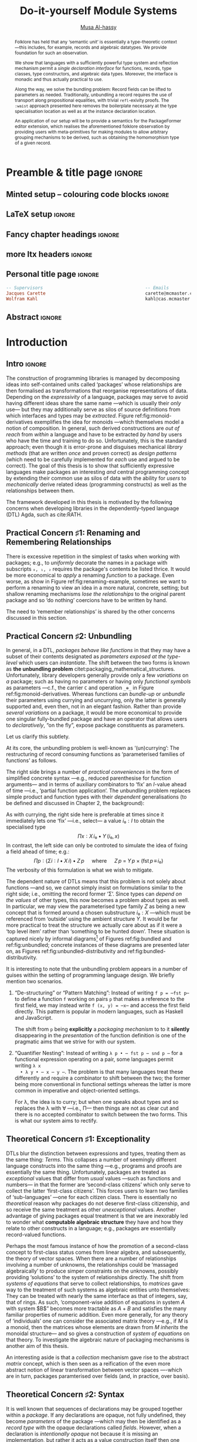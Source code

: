 # -*- eval: (my/execute-startup-blocks) -*-
# https://alhassy.github.io/next-700-module-systems/thesis.pdf
#+title: Do-it-yourself Module Systems
# subtitle: We can change things later, but can't change it if there's nothing to change!
# subtitle: The Next 700 Module Systems
# +DESCRIPTION: Thesis for Musa Al-hassy; McMaster University 2020.
#+AUTHOR: [[mailto:alhassm@mcmaster.ca][Musa Al-hassy]]
#+EMAIL: alhassy@gmail.com
#+OPTIONS: toc:nil d:nil title:nil

#+PROPERTY: header-args :tangle no :comments link
#+PROPERTY: header-args:coq :comments none

# At the end of a section, explain why the section is there,
# and what the reader should take away from it.

# MA: LaTeX pads colons, :, with spacing.
# For inline typing annotations, use ghost colon “\:” to avoid this issue.

#+macro: lof @@latex:L\"{o}f@@@@html:Löf@@
#+macro: newline @@latex: \newline@@
# src_haskell[:exports code]{

# (maybe-clone "https://github.com/armkeh/unicode-sty.git")
# (maybe-clone "https://github.com/alhassy/ob-latex-as-png.git")


# ‼! Meta point: communicate the items that are true, justifiable, and needed to
# understand the rest. If any of the 3 conditions is false, seriously question
# why you're trying to communicate it in your thesis.

:SOL_modules:
@InProceedings{DBLP:conf/slp/Chen87,
  author       = {Weidong Chen},
  title        = {A Theory of Modules Based on Second-Order Logic},
  year         = 1987,
  booktitle    = {Proceedings of the 1987 Symposium on Logic Programming, San
                  Francisco, California, USA, August 31 - September 4, 1987},
  pages        = {24-33},
  crossref     = {DBLP:conf/slp/1987},
  timestamp    = {Wed, 04 Dec 2013 14:42:59 +0100},
  biburl       = {https://dblp.org/rec/conf/slp/Chen87.bib},
  bibsource    = {dblp computer science bibliography, https://dblp.org}
}

@proceedings{DBLP:conf/slp/1987,
  title     = {Proceedings of the 1987 Symposium on Logic Programming, San Francisco,
               California, USA, August 31 - September 4, 1987},
  publisher = {{IEEE-CS}},
  year      = {1987},
  isbn      = {0-8186-0799-8},
  timestamp = {Wed, 04 Dec 2013 14:42:58 +0100},
  biburl    = {https://dblp.org/rec/conf/slp/1987.bib},
  bibsource = {dblp computer science bibliography, https://dblp.org}
}
:End:

:JC:
#+begin_edcomm
:ed: JC

+ [ ] try to cut out all filler like "In this chapter we aim to present the
   narrative". Not a single of those words is needed.

#+end_edcomm

Back on March 6th, as documented in
https://github.com/alhassy/next-700-module-systems/issues/27 you had both a nice
Story and a nice Outline. Why have you not followed them?

You writing continues to have many extraneous adjectives and adverbs that do not
help, but distract. Sometimes it is whole sentences like "Programming language
communities whose language has a powerful type system, such as Haskell’s, have
proverbs such as “if it typechecks, ship it!”" at the start of Chapter 2. These
do not push your thesis forward, but rather at best sideways. Focus!

1. unearth the story of March 6th. Reread it, several times. Make sure all 3 of us are happy with it.
2. unearth the outline of March 6th. Same.
3. stick to that story and outline like crazy. Ask permission EVERY SINGLE TIME you wish to deviate.
4. write nothing that doesn't fit the story.
5. loop us in way more often.
:End:
:EdComm:
#+begin_edcomm org
:ed: WK

#+end_edcomm

#+begin_edcomm org
:ed: WK

``With a careful specification of the type, there is only one program!''
No.
E.g., sorting.
#+end_edcomm
:End:

# Macros to add tcolorbox title's to certain lists.
# See  https://tex.stackexchange.com/questions/275853/adding-a-table-to-list-of-tables
# Also: https://tex.stackexchange.com/questions/446704/addtocontents-and-minitoc
# Also:
#+latex: \def\TABLE#1{\addcontentsline{lot}{table}{\thesection\;\; #1} #1}
#+latex: \def\FIGURE#1{\addcontentsline{lof}{figure}{\thesection\;\; #1} #1}
#+latex_header: \usepackage{caption} \captionsetup[table]{labelformat=empty}

# Use \caption*{text} to label tables with just “text” instead of “Table 𝓃: text”

* COMMENT Proposed Outline
1. Motivating the problem
   - Where has this problem been encountered in the wild?
   - What benefits would there be to solving this problem?
   - Mention ~1 * x + 0 = x~ problem from the ICFP20 paper.
     * Two monoidal units on the same carrier satisfy this law.

   Here is where the "STORY" is placed.

2. Background: What's necessary to solve this problem?
   - What is needed to just understand this problem?
   - Agda
   - System F
   - Monads
   - Metaprogramming

   Maybe tackle this "as needed", rather than upfront.

3. PackageFormer
   - Why an editor extension? Why Lisp is reasonable?
   - Utility of a protottype?
   - Things learned from making a protottype?
     * Perhaps show the minimal code needed to get PF working; <= 300 lines?
     * Much more Lisp for implementing common grouping mechanisms; e.g., pushouts.
   - How usable is it?
   - What exotic notions of grouping mechanisms can be coded-up? Utilit!?
   - [Disadvantages of PackageFormer?
   - Comparision to other systems.

4. Contexts
   - Why PackageFormer is not enough.
   - Discuss Agda macros ---need to be self-contained.
   - Motivate the need for a practical syntax.
   - The reason it's a "do it yourself" system is that the semantics, >>=,
     can be tweaked easily for other forms of grouping besides Pi/Sigma ;-)
   - Current limitations; e.g., lack of termination/positivity of certain constructs;
     or how termtype generation requires the ADT carrier to be the first element
     of the sequence/context, whereas a DAG interpretation of Contexts would be better?
   - How does this compare with PF?
   - What are the benefits of Context?
   - Concrete problems its usage can solve.

5. Related works
   - Who has worked on this problem and where have they gotten?
   - What are their shortcomings and advantages wrt to our approach?
   - Shortcomings of our approach.
   - Missing features and next steps.

6. Conclusion
   - What we have done
   - How it is useful to others, now.

* Preamble & title page                                              :ignore:

# Top level editorial comments.
#+MACRO: remark  @@latex: \fbox{\textbf{Comment: $1 }}@@

#+latex_header: \usepackage{multicol}

#+latex_header: \usepackage{glossaries}
#+latex_header: \makeglossaries

# https://armkeh.github.io/unicode-sty/
#+LATEX_HEADER: \usepackage{\string~"/unicode-sty/unicode"}

#+latex_header: \usepackage{tikz}

# +LATEX_HEADER: \usepackage{papers/UnicodeSymbols}
#+latex_header: \usepackage{newunicodechar}
#+latex_header: \newunicodechar{×}{\ensuremath{\times}}
#+latex_header: \newunicodechar{♯}{\ensuremath{\sharp}}
#+latex_header: \newunicodechar{⨾}{\ensuremath{\mathop{\fatsemi}}}
#+latex_header: \newunicodechar{′}{\ensuremath{'}}
#+latex_header: \newunicodechar{″}{\ensuremath{''}}
#+latex_header: \newunicodechar{‵}{\ensuremath{`}}

#+latex_header: \newunicodechar{ ̇}{\ensuremath{{}^.}}


#+latex_header: \newunicodechar{∎}{\ensuremath{\qed}}
#+latex_header: \newunicodechar{★}{\ensuremath{\star}}
#+latex_header: \newunicodechar{ₓ}{\ensuremath{{}_\times}}

#+latex_header: \usepackage{tikz}
#+latex_header: \usetikzlibrary{decorations.text,calc,arrows.meta}

# +latex: \FloatBarrier
# The FloatBarrier stops floats (figures are floats) from jumping over them. I
# will need to look into passing [tbh] options to figures from org mode further.
#+LATEX_HEADER: \usepackage{placeins}

#+latex_header: \usepackage[font=itshape]{quoting}
# Now quote blocks have their contents italicised.

#+latex_header_extra: \newtcolorbox{mybox}[2][]{colback=red!5!white,colframe=red!75!black,fonttitle=\bfseries,colbacktitle=red!85!black,title=#2,#1}

# Print a local, chapter based, toc within a pleasant box
#+MACRO: localtoc \begin{tcolorbox}[title=Chapter Contents, colback=red!5!white,  colframe=blue!50!red] \startcontents[level-1]  \printcontents[level-1]{}{0}{\setcounter{tocdepth}{5}} \end{tcolorbox}

** Minted setup -- colouring code blocks                             :ignore:

#+LATEX_HEADER: \usepackage{minted}

#+LATEX_HEADER: \usepackage{tcolorbox}
#+latex: \tcbset{colback=green!10!white}
# \tcbsetforeverylayer{colframe=red!75!black}
#+latex: \newtcolorbox{myexamplebox}[1]{title=#1,
#+latex: colback=red!5!white, colframe=red!75!black, colbacktitle=yellow!50!red, coltitle=red!25!black, fonttitle=\bfseries,
#+latex: subtitle style={boxrule=0.4pt, colback=yellow!50!red!25!white}}

#+LATEX_HEADER: \usepackage{etoolbox}
#+LATEX_HEADER: \def\mytitle{??? Program Code ???}
#+LATEX_HEADER: \BeforeBeginEnvironment{minted}{\begin{tcolorbox}[title=\hfill \mytitle]}%
#+LATEX_HEADER: \AfterEndEnvironment{minted}{\end{tcolorbox}}%

# begin_example blocks are surrounded with blocks WITHOUT a title;
# this makes them useful to refer to them as captioned figures.
#+LATEX_HEADER: \BeforeBeginEnvironment{verbatim}{\begin{tcolorbox}}%
#+LATEX_HEADER: \AfterEndEnvironment{verbatim}{\end{tcolorbox}}%


# Before a code block, write {{{code(title-of-block)}}}
# #
#+MACRO: code     @@latex:\def\mytitle{$1}@@
# +MACRO: code      #+attr_latex: :options title=$1

# let's always break newlines, with a ‘↪’ indicated new lines.
#+LaTeX: \setminted[haskell]{fontsize=\footnotesize, breaklines}
#+LaTeX: \setminted[agda]{fontsize=\footnotesize, breaklines}
#+LaTeX: \setminted[agda2]{fontsize=\footnotesize, breaklines}
#+LaTeX: \setminted[common-lisp]{fontsize=\footnotesize, breaklines}

# LaTeX doesn't allow \def's in a \def; but a \def may occur in a \ [re]newcommand.
# +LATEX_HEADER: \BeforeBeginEnvironment{listing}{ \let\oldcaption\caption \renewcommand{\caption}[1]{ \def\mytitle{#1} } }%
# +LATEX_HEADER: \AfterEndEnvironment{listing}{ \let\caption\oldcaption }%
# #
# This doesn't work since org inserts \caption !after! the minted block, which
# needs the \mytitle.



# Nope.
# +LATEX_HEADER: \BeforeBeginEnvironment{tablular}{\begin{tcolorbox}}%
# +LATEX_HEADER: \AfterEndEnvironment{tabular}{\end{tcolorbox}}%

** LaTeX setup                                                       :ignore:

# Hijacking \date to add addtional text to the frontmatter of a ‘report’.
#
#
# DATE: \today\vfill \centerline{---Supervisors---} {{{newline}}} [[mailto:carette@mcmaster.ca][Jacques Carette]] and [[mailto:kahl@cas.mcmaster.ca][Wolfram Kahl]]

#+LATEX_HEADER: \usepackage[hmargin=25mm,vmargin=25mm]{geometry}
#+LaTeX_HEADER: \setlength{\parskip}{1em}
#+latex_class_options: [12pt]
#+LATEX_CLASS: report-noparts
# Defined below.
#
# Double spacing:
# LaTeX: \setlength{\parskip}{3em}\renewcommand{\baselinestretch}{2.0}
#
#+LATEX_HEADER: \setlength{\parskip}{1em}

#+LATEX_HEADER: \usepackage{xcolor} % named colours
# +LATEX_HEADER: \usepackage[dvipsnames]{xcolor} % named colours
#+LATEX_HEADER: \usepackage{color}
#+LATEX_HEADER: \definecolor{darkred}{rgb}{0.3, 0.0, 0.0}
#+LATEX_HEADER: \definecolor{darkgreen}{rgb}{0.0, 0.3, 0.1}
#+LATEX_HEADER: \definecolor{darkblue}{rgb}{0.0, 0.1, 0.3}
#+LATEX_HEADER: \definecolor{darkorange}{rgb}{1.0, 0.55, 0.0}
#+LATEX_HEADER: \definecolor{sienna}{rgb}{0.53, 0.18, 0.09}
#+LATEX_HEADER_EXTRA: \hypersetup{colorlinks,linkcolor=darkblue,citecolor=darkblue,urlcolor=darkgreen}

#+NAME: symbols for itemisation environment
#+BEGIN_EXPORT latex
\def\labelitemi{$\diamond$}
\def\labelitemii{$\circ$}
\def\labelitemiii{$\star$}

% Level 0                 Level 0
% + Level 1               ⋄ Level 1
%   - Level 2       --->      ∘ Level 2
%     * Level 3                   ⋆ Level 3
%
#+END_EXPORT

# Having small-font code blocks.
# LATEX_HEADER: \RequirePackage{fancyvrb}
# LATEX_HEADER: \DefineVerbatimEnvironment{verbatim}{Verbatim}{fontsize=\scriptsize}

** ~reports-noparts~ LaTeX Class                                   :noexport:

A custom version of the reports class which makes the outermost headings
chapters, rather than parts.
#+NAME: startup-code
#+BEGIN_SRC emacs-lisp :results none
(setq org-latex-caption-above nil)

;; https://orgmode.org/org.html#Table-of-Contents
;; #+TOC: headlines 1 local
(push '("" "titletoc" nil) org-latex-default-packages-alist)

(add-to-list 'org-src-lang-modes '("agda" . haskell))

(add-to-list
  'org-latex-classes
    '("report-noparts"
      "\\documentclass{report}"
      ("\\chapter{%s}" . "\\chapter*{%s}")
      ("\\section{%s}" . "\\section*{%s}")
      ("\\subsection{%s}" . "\\subsection*{%s}")
      ("\\subsubsection{%s}" . "\\subsubsection*{%s}")
      ("\\paragraph{%s}" . "\\paragraph*{%s}")
      ("\\subparagraph{%s}" . "\\subparagraph*{%s}")))
#+END_SRC

** Fancy chapter headings                                            :ignore:
#+latex_header: \usepackage[Bjornstrup]{fncychap}
#+latex:  % Options: Sonny, Lenny, Glenn, Conny, Rejne, Bjarne, Bjornstrup
#+latex:  % defaults:
#+latex:  %\ChNameVar{\Large\sf}
#+latex:  %\ChNumVar{\Huge}
#+latex:  %\ChTitleVar{\Large\sf}

#+begin_export latex
% Change colour of fncychap
% https://tex.stackexchange.com/questions/36902/questions-about-bjornstrup
% https://tex.stackexchange.com/questions/89922/how-do-you-change-the-font-when-using-fncychap

\colorlet{partbgcolor}{gray!30}% shaded background color for parts
\colorlet{partnumcolor}{gray}% color for numbers in parts
\colorlet{chapbgcolor}{gray!30}% shaded background color for chapters
\colorlet{chapnumcolor}{gray}% color for numbers in chapters

\newcommand*\partformat{%
  \fontsize{76}{80}\usefont{T1}{pzc}{m}{n}\selectfont%
  \hfill\textcolor{partnumcolor}{\thepart}}

\makeatletter
\renewcommand*{\@part}{}
\def\@part[#1]#2{%
  \ifnum \c@secnumdepth >-2\relax
    \refstepcounter{part}%
    \@maybeautodot\thepart%
    \addparttocentry{\thepart}{#1}%
  \else
    \addparttocentry{}{#1}%
  \fi
  \begingroup
    \setparsizes{\z@}{\z@}{\z@\@plus 1fil}\par@updaterelative
    \raggedpart
    \interlinepenalty \@M
    \normalfont\sectfont\nobreak
    \setlength\fboxsep{0pt}
    \colorbox{partbgcolor}{\rule{0pt}{40pt}%
    \makebox[\linewidth]{%
    \begin{minipage}{\dimexpr\linewidth+20pt\relax}
      \ifnum \c@secnumdepth >-2\relax
        \vskip-25pt
        \size@partnumber{\partformat}%
      \fi      %
      \vskip\baselineskip
      \hspace*{\dimexpr\myhi+10pt\relax}%
      \parbox{\dimexpr\linewidth-2\myhi-20pt\relax}{\raggedleft\LARGE#2\strut}%
      \hspace*{\myhi}\par\medskip%
    \end{minipage}%
      }%
    }%
    \partmark{#1}\par
  \endgroup
  \@endpart
}

\renewcommand\DOCH{%
  \settowidth{\py}{\CNoV\thechapter}
  \addtolength{\py}{-10pt}
  \fboxsep=0pt%
  \colorbox{chapbgcolor}{\rule{0pt}{40pt}\parbox[b]{\textwidth}{\hfill}}%
  \kern-\py\raise20pt%
  \hbox{\color{chapnumcolor}\CNoV\thechapter}\\%
}

\renewcommand\DOTI[1]{%
  \nointerlineskip\raggedright%
  \fboxsep=\myhi%
  \vskip-1ex%
  \colorbox{chapbgcolor}{\parbox[t]{\mylen}{\CTV\FmTi{#1}}}\par\nobreak%
  \vskip 40pt%
}

\renewcommand\DOTIS[1]{%
  \fboxsep=0pt
  \colorbox{chapbgcolor}{\rule{0pt}{40pt}\parbox[b]{\textwidth}{\hfill}}\\%
  \nointerlineskip\raggedright%
  \fboxsep=\myhi%
  \colorbox{chapbgcolor}{\parbox[t]{\mylen}{\CTV\FmTi{#1}}}\par\nobreak%
  \vskip 40pt%
 }
\makeatother


% http://latexcolor.com/
\definecolor{babyblue}{rgb}{0.54, 0.81, 0.94}
\definecolor{deepskyblue}{rgb}{0.0, 0.75, 1.0}
        \definecolor{deeppink}{rgb}{1.0, 0.08, 0.58}
\colorlet{partbgcolor}{red}% shaded background color for parts
\colorlet{partnumcolor}{red}% color for numbers in parts
\colorlet{chapbgcolor}{deepskyblue}% shaded background color for chaps
\colorlet{chapnumcolor}{red}% color for numbers in chaps

#+end_export

** more ltx headers :ignore:

#+latex_header:  \usepackage{mathpartir, proof}
#+latex_header_extra: \newunicodechar{×}{\ensuremath{\times}}
#+latex_header_extra: \newunicodechar{⋆}{\ensuremath{\star}}
#+latex_header_extra: \newunicodechar{∐}{\ensuremath{\coprod}}
#+latex_header_extra: \newunicodechar{∎}{\ensuremath{\qedsymbol}}
#+latex_header: \usepackage{smartdiagram}
#+LATEX_HEADER: \usepackage{placeins}
# +latex: \FloatBarrier
# The FloatBarrier stops floats (figures are floats) from jumping over them. I
# will need to look into passing [tbh] options to figures from org mode further.

** TODO COMMENT Removing the red box that appears in "minted" when using unicode :ignore:
# Src: https://tex.stackexchange.com/questions/343494/minted-red-box-around-greek-characters
#
#+LATEX_HEADER_EXTRA: \makeatletter
#+LATEX_HEADER_EXTRA: \AtBeginEnvironment{minted}{\dontdofcolorbox}
#+LATEX_HEADER_EXTRA: \def\dontdofcolorbox{\renewcommand\fcolorbox[4][]{##4}}
#+LATEX_HEADER_EXTRA: \makeatother

** Personal title page                                               :ignore:

#+begin_center org

#+begin_export latex
\thispagestyle{empty}

{\color{white}{.}}

\vspace{5em}

% {\Huge The Next 700 Module Systems}
{\Huge Do-it-yourself Module Systems}

\vspace{1em}

{\Large Extending Dependently-Typed Languages to Implement
\\ Module System Features In The Core Language}

\vspace{2em}

Department of Computing and Software

McMaster University

\vspace{2em}
\href{mailto:alhassy@gmail.com}{Musa Al-hassy}

\vspace{2em}
\today
#+end_export

\vfill

{{{code({\sc PhD Thesis \hspace{12em} \color{gray}{.} })}}}
#+begin_src haskell
-- Supervisors                                       -- Emails
Jacques Carette                                      carette@mcmaster.ca
Wolfram Kahl                                         kahl@cas.mcmaster.ca
#+end_src
#+end_center

:Hide:
#+begin_edcomm org
:ed: WK
Please resolve references before you ship PDF...
#+end_edcomm
:End:

# LaTeX: \centerline{\sc Draft}* Abstract and toc                                                   :ignore:
   :PROPERTIES:
   :CUSTOM_ID: abstract
   :END:

 # Use:  x vs.{{{null}}} ys
 # This informs LaTeX not to put the normal space necessary after a period.
 #
 #+MACRO: null  @@latex:\null{}@@

:HideAbstract_and_toc:
#+begin_abstract

 Structuring-mechanisms, such as Java's ~package~ and Haskell's ~module~, are often
 afterthought secondary citizens whose primary purpose is to act as namespace
 delimiters, while relatively more effort is given to their abstraction
 encapsulation counterparts, e.g., Java's classes and Haskell's typeclasses. A
 /dependently-typed language/ (DTL) is a typed language where we can write /types/
 that depend on /terms/; thereby blurring conventional distinctions between a
 variety of concepts. In contrast, languages with non-dependent type systems
 tend to distinguish /external vs.{{{null}}} internal/ structuring-mechanisms
 ---as in Java's ~package~ for namespacing vs.{{{null}}} ~class~ for abstraction
 encapsulation--- with more dedicated attention and power for the internal case
 ---as it is expressible within the type theory.

 #+latex: \vspace{1em}

 To our knowledge, relatively few languages ---such as OCaml, Maude, and the B
 Method--- allow for the manipulation of external structuring-mechanisms as they
 do for internal ones. Sufficiently expressive type systems, such as those of
 dependently typed languages, allow for the internalisation of many concepts
 thereby conflating a number of traditional programming notions. Since DTLs
 permit types that depend on terms, the types may require non-trivial term
 calculation in order to be determined. Languages without such expressive type
 systems necessitate certain constraints on its constructs according to their
 intended usage. It is not clear whether such constraints have been brought to
 more expressive languages out of necessity or out of convention. Hence we
 propose a systematic exploration of the structuring-mechanism design space for
 dependently typed languages to understand /what are the module systems for DTLs?/

 #+latex: \vspace{1em}

 First-class structuring-mechanisms have values and types of their own which
 need to be subject to manipulation by the user, so it is reasonable to consider
 manipulation combinators for them from the beginning. Such combinators would
 correspond to the many generic operations that one naturally wants to perform
 on structuring-mechanisms ---e.g., combining them, hiding components, renaming
 components--- some of which, in the external case, are impossible to perform in
 any DTL without resorting to third-party tools for pre-processing. Our aim is
 to provide a sound footing for systems of structuring-mechanisms so that
 structuring-mechanisms become another common feature in dependently typed
 languages. An important contribution of this work is an Agda implementation of
 our module combinators ---which we hope to be accepted into a future release of
 the Agda standard library.

 If anything, our aim is practical ---to save developers from ad hoc copy-paste
 preprocessing hacks.
 #+begin_center org
 #+begin_small
 ---Source: https://github.com/alhassy/next-700-module-systems---
 #+end_small
 #+end_center
 #+end_abstract

#+latex: \newpage
#+latex: \thispagestyle{empty}
#+latex: \tableofcontents
# +TOC: headlines 4
# Change the titles from “List of 𝒳” to something else.
# +latex: \renewcommand{\listfigurename}{List of ???}
# +latex: \renewcommand{\listtablename}{Tables}
# +latex: \listoffigures
#+latex: \listoftables

#+begin_edcomm
:ed: Editor Remark

Re-read everything and make sure if anything is ‘partly borrowed’ from another
source then it is properly cited!

“If you knowingly “borrowed” even one clause, let alone one sentence, then you
have committed plagiarism. Think of it this way: Plagiarism is another word for
theft. That’s exactly what it is. Were you to open a bag of bread in a grocery
store and eat one piece of bread, leaving the remainder of the bag on the shelf,
you would have knowingly stolen that one piece of bread. The fact that you
didn’t take the rest of the bread with you doesn’t negate the theft of that one
piece. That one sentence you noted is like that one piece of bread. It’s
stolen. It wasn’t yours. You didn’t own it. You took it from someone
else. Someone had to write that sentence in order for it to exist. By cutting
and pasting it into your “original” work, you committed theft. So, yes,
plagiarism even comes down to one sentence.” ---Ninth Ward Goethe
#+end_edcomm
:End:

#+latex: \newpage

** Abstract                                                  :ignore:
 #
   #+begin_abstract org
   Can parameterised records and algebraic datatypes ---i.e., Π-, Σ-, and
   𝒲-types--- be derived from one
   pragmatic declaration?

   Record types give a universe of discourse, parameterised record types fix
   parts of that universe ahead of time, and algebraic datatypes give us
   first-class syntax, whence evaluators and optimisers.

   The answer is in the affirmative. Besides a practical
   shared declaration interface, which is extensible in the language,
   we also find that common data structures correspond to simple theories.
 #+end_abstract

#  \maketitle
#+TOC: headlines 1
#+TOC: tables
* COMMENT OLD Introduction ---The Thesis’ “Story”
  :PROPERTIES:
  :CUSTOM_ID: introduction
  :END:

** Intro                                                             :ignore:

#+begin_edcomm org
:ed: JC

"that demonstrates the distinction between what can currently be accomplished
  and what is desired when working with composition of software units." this is
  overly broad. Your thesis does not accomplish that, nor should it try. Focus!
#+end_edcomm

In this chapter we aim to present the narrative that demonstrates the
distinction between what can currently be accomplished and what is desired when
working with composition of software units. We arrive at the observation that
packaging concepts differ only in their use ---for example, a [[gls:typeclass][typeclass]] and a
[[gls:record][record]] are both sequences of declarations that only differ in that the former is
used for polymorphism with instance search whereas the latter is used as a
structure, grouping related items together. In turn, we are led to propose that
the various packaging concepts ought to have a uniform syntax. Moreover, since
records are a particular notion of packaging, the commitment to syntactic
similarity gives rise to a [[https://en.wikipedia.org/wiki/Homoiconicity][homoiconic]] nature to the host language.

#+begin_edcomm
:ed: JC

the whole first paragraph is quite vague. It's not false, but it's also not
  helpful. You should try to remember your audience, which is your committee
  (Emil, Ridha, and an external person).
#+end_edcomm

Within this work we refer to a /simple type theory/ as a language that contains
typed lambda terms for terms and formuale; if in addition it contains lambda
terms whose types are indexed by values then we say it is a /dependently-typed
language/, or ‘DTL’ for short ---depending on intent, value-indexed types could
be interpreted as /propositions/ and their terms as /proofs/. With the exception of
declarations and ephemeral notions, nearly everything in a DTL is a typed lambda
term. Just as Lisp's [[gls:homoiconic][homoiconic]] nature blurs data and code leaving it not as a
language with primitives but rather a language with meta-primitives, so too the
lack of distinction between term and type lends itself to generic and uniform
concepts in DTLs thereby leaving no syntactic distinction between a constructive
proof and an algorithm.

#+begin_edcomm
:ed: JC

what is the message of your second paragraph? It says all sorts of things that
  are barely connected to each other. It doesn't say any of those things
  crisply. I'm not sure which of the things it communicates are clearly
  important for the rest of the thesis.
#+end_edcomm

| /An introduction to Agda and dependent types can be found in section ref:sec:what_is_DTL/ |

The sections below explore our primary observation. Section 1 demonstrates the
variety of ‘tongues’ present in a single language which are conflated in a DTL,
section 2 discusses that such conflation should by necessity apply to notions of
packaging, section 3 contains contributed work to ensure that happens. Finally,
section 4 concludes by outlining the remainder of the thesis.

#+begin_edcomm
:ed: JC

"The sections below explore our primary observation". By this point in the
  introduction, I should have an idea of what the thesis is about - I don't. I'm
  not even quite sure what the 'primary observation' is. I certainly don't know
  why NOW is a good time to explore it.
#+end_edcomm

# #
#+begin_edcomm
:ed: JC

"The goal is to use a dependently-typed language to implement the
‘missing’ module system features directly inside the language." is the first
sentence, 7 pages in, that gets to the heart of the problem you have really
worked hard on.
#+end_edcomm

** tongues -moved
** Needless Distinctions for Containers

#+begin_edcomm
:ed: JC

I don't really think that 1.1 and 1.2 really help the reader understand your
thesis. They are too unfocused. This story might belong in the thesis, but not
in the introduction.
#+end_edcomm

Computing is compositionality. Large mind-bending software developments are
formed by composing smaller, much more manageable, pieces together. How? In the
previous section we outlined a number of languages equipped with term
constructors, yet we did not indicate which were more primitive and which could
be derived.

#+macro: uber @@latex:\"uber@@ @@html: über@@

The methods currently utilised are ad hoc, e.g., “dump the contents of packages
into a new {{{uber}}} package”. What about when the packages contain conflicting
names? “Make an {{{uber}}} package with field names for each package's
contents”. What about viewing the new {{{uber}}} package as a hierarchy of its
packages? “Make conversion methods between the two representations.” These
tedious and error-prone operations /should be/ mechanically derivable.

In general, there are special-purpose constructs specifically for working with
packages of “usual”, or “day-to-day” expression- or statement-level code. That
is, a language for working with containers whose contents live in another
language. This forces the users to think of these constructs as rare notions
that are seldom needed ---since they belong to an ephemeral language. They are
only useful when connecting packages together and otherwise need not be learned.

When working with mutually dependent modules, a simple workaround to cyclic
typechecking and loading is to create an interface file containing the
declarations that dependents require. To mitigate such error-prone duplication
of declarations, one may utilise literate programming citet:knuth_lp to tangle
the declarations to multiple files ---the actual parent module and the interface
module. This was the situation with Haskell before its recent module signature
mechanism citet:haskell_backpack. Being a purely functional language, it is
unsurprising that Haskell treats nested record field updates awkwardly: Where a
C-like language may have {{{newline}}} ~a.b.c := d~, Haskell requires ~a { b = b a
{c = d}}~ which necessarily has field names ~b, c~ polluting the global function
namespace as field projections. Since a record is a possibly deeply nested list
of declarations, it is trivial to flatten such a list to mechanically generate
the names ~“a-b-c”~ ---since the dot is reserved--- unfortunately this is not
possible in the core language thereby forcing users to employ ‘lenses’
citet:roman20:profun:lenses:prisms:optics to generate such accessors by
compile-time meta-programming. In the setting of DTLs, records in the form of
nested Σ-types tend to have tremendously poor performance ---in existing
implementations of Coq citet:coq_cat_experiences and Agda citet:perna, the culprit
generally being projections. More generally, what if we wanted to do something
with packages that the host language does not support? “Use a pre-processor,
approximate packaging at a different language level, or simply settle with what
you have.”

*Main Observation* Packages, modules, theories, contexts, traits, typeclasses,
interfaces, what have you all boil down to dependent records at the end of the
day and /really differ/ in /how/ they are used or implemented. At the end of section
ref:sec:PF:practicality we demonstrate various distinct presentations of such
notions of packaging arising from a single package declaration.

   # After discussing existing approach and foundations, along with the minimal
   # requirements of a candidate solution, we then present our preliminary findings
   # in section 3. In particular,

** Novel Contributions

#+begin_edcomm
:ed: JC

1.3 really mixes Related Work and Contributions. It does not even state a
crisp "Research Problem" that you are investigating. The outcomes reads like
"stuff I've done", rather than "contributions worth of a PhD".
#+end_edcomm

The thesis investigates the current state of the art of grouping mechanisms
{{{newline}}} ---sometimes referred to as modules or packages---, their
shortcomings, and implementing candidate solutions based upon a
dependently-typed language.

The introduction of first-class structuring mechanisms drastically changes the
situation by allowing the composition and manipulation of structuring mechanisms
within the language itself. Granted, languages providing combinators for
structuring mechanisms are not new; e.g., such notions already exist for Full
Maude citet:maude_module_algebra and B citet:B_reuse. The former is closer in
spirit to our work, but it differs from ours in that it is based on a /reflective
logic/: A logic where certain aspects of its metatheory can be faithfully
represented within the logic itself. Not only does the meta-theory of our effort
not involve reflection, but our distinctive attribute is that our aim is to form
powerful module system features for Dependently-Typed Languages (DTLs).

To the uninitiated, the shift to DTLs may not appear useful, or at least would
not differ much from existing approaches. We believe otherwise; indeed, in
programming and, more generally, in mathematics, there are three ---below: 1,
2a, 2b--- essentially equivalent perspectives to understanding a concept. Even
though they are equivalent, each perspective has prompted numerous programming
languages; as such, the equivalence does not make the selection of a perspective
irrelevant. The perspectives are below, and examples in the subsequent table.

1. “Point-wise” or “Constituent-Based”:
   A concept is understood by studying the concepts it is “made out of”.

   Common examples include:
   - /Extensionality/: A mathematical set is determined by the elements it contains.
   - A method is determined by the sequence of statements or expressions it is
     composed from.
   - A package ---such as a record or data declaration--- is determined by
     its components, which may be /thought of/ as fields or constructors.

   Object-oriented programming is based on the notion of inheritance which
   is founded on the “has a” and “is a” relationships.

2. “Point-free” or Relationship Based:
   A concept is understood by its relationship to other concepts in the domain
   of discourse.

   This approach comes into two sub-classifications:

   a. “First Class Citizen” or “Concept as Data”:
      The concept is treated as a static entity and is
      identified by applying operations /onto it/ in order to observe its nature.

      Common examples include:
      - A singleton set is a set whose cardinality is 1.
      - A method, in any coding language, is a value with the ability to act on
        other values of a particular type.
      - A renaming scheme to provide different names for a given package; more
        generally, applicative modules.

   b. “Second Class Citizen” or “Concept as Method”:
      The concept is treated as a dynamic entity that
      is fed input stimuli and is understood by its emitted observational output.

      Common examples include:
      - A singleton set is a set for which there is a unique mapping to it from
        any other set. Input any set, obtain a map from it to the singleton set.
      - A method, in any coding language, is unique up to observational
        equality: Feed it arguments, check its behaviour. Realistically, one may
        want to also consider efficiency matters.
      - Generative modules as in the ~new~ keyword from object-oriented
        programming: Basic construction arguments are provided and a container
        object is produced.

   Observing such a sub-classification as distinct led to traditional structural
   programming languages, whereas blurring the distinction somewhat led to
   functional programming.

#+latex: \vspace{-1em}
#+caption: Four ways to percieve ‘the’ empty collection ∅, and associated theory
|------+-------------+------------------------------------+-----------------|
| (1)  | Extensional | ~X = ∅ ≡ (∀ e • e ∈ X ≡ false)~      | Predicate Logic |
| (2)  | Intensional | ~X = ∅ ≡ (∀ Y • X ⊆ Y)~              | Set Theory      |
| (2a) | Data        | ~X = ∅ ≡ #X = 0~                     | Numbers-as-Sets |
| (2b) | Method      | ~X = ∅ ≡ (∀ Y • ∃₁ f • f ∈ (X → Y))~ | Function Theory |
|------+-------------+------------------------------------+-----------------|

A simple selection of equivalent perspectives leads to wholly distinct paradigms
of thought. It is with this idea that we seek to implement first-class grouping
mechanisms in a dependently typed language ---theories have been proposed, on
paper, but as just discussed /actual design decisions may have challenging
impacts on the overall system/. Most importantly, this is a /requirements driven/
approach to coherent modularisation constructs in dependently typed languages.

Later on, we shall demonstrate that with a sufficiently expressive type system,
a number of traditional programming notions regarding ‘packaging up data’ become
conflated ---in particular: Records and modules; which for the most part can all
be thought of as “dependent products with named components”. Languages without
such expressive type systems necessitate certain constraints on these concepts
according to their intended usage ---e.g., no multiple inheritance for Java's
classes and only one instance for Haskell's typeclasses. It is not clear whether
such constraints have been brought to more expressive languages out of
necessity, convention, or convenience. Hence, in Section
ref:sec:current_approaches, we perform a systematic exploration of the
structuring-mechanism design space for DTLs as a starting point for the design
of an appropriate dependently-typed module system (Section ref:sec:contexts). Along
the way, we intend to provide a set of atomic combinators that suffice as
building blocks for generally desirable features of grouping mechanisms, and
moreover we intend to provide an analyses of their interactions.

That is, we want to look at the edge cases of the design space for
structuring-mechanism /systems/, not only what is considered convenient or
conventional. Along the way, we will undoubtedly encounter useless or
non-feasible approaches. The systems we intend to consider would account for,
say, module structures with intrinsic types ---hence treating them as first
class concepts--- so that our examination is based on sound principles.

Understandably, some of the traditional constraints have to do with
implementations. For example, a Haskell typeclass is generally implemented as a
dictionary that can, for the most part, be inlined whereas a record is, in some
languages, a contiguous memory block: They can be identified in a DTL, but their
uses force different implementation methodologies and consequently they are
segregated under different names.

In summary, our research builds upon the existing state of module systems
citet:types_for_modules in a dependently-typed setting citet:dtls_give_modules
which is substantiated by developing practical and pragmatic tools. Our outcomes
include:
  1. A clean module system for DTLs that treats modules uniformly as any other
     value type.
  2. A variety of use-cases contrasting the resulting system with previous
     approaches.
     - We solve the so-called unbundling problem and demonstrate ---using our
       implemented tools--- how pushout and homomorphisms constructions, among
       many others, can be /mechanically/ obtained.
  3. A module system that enables rather than inhibits efficiency.
  4. Demonstrate that module features traditionally handled using
     meta-programming can be brought to the data-value level; thereby not
     actually requiring the immense power and complexity of meta-programming.

Most importantly, we have implemented our theory thereby obtaining validation
that it ‘works’. We provide an extensible Emacs interface as well as
an Agda library for forming module constructions.

** Overview of the Remaining Chapters

When a programming languages does not provide sufficiently expressive primitives
for a concept ---such as typeclass derivation citet:deriving_via--- users use
some form of pre-processing to accomplish their tasks. In our case, the
insufficient primitives are regarding the creation and manipulation of theories
---i.e., records, classes, packages, modules. In section
ref:sec:metaprogramming_module_meta_primitives , we will demonstrate an
prototype that clarified the requirements of our envisioned system. Even though
the prototype appears to be metaprogramming, the aim is not to force users
interested in manipulating packages to worry about the intricacies of
representations; that is, the end goal is to avoid metaprogramming ---which is
an over-glorified form of preprocessing. The goal is to /use a dependently-typed
language to implement/ /the ‘missing’ module system features directly inside the
language./

#+begin_edcomm
:ed: JC

"The goal is to use a dependently-typed language to implement the
‘missing’ module system features directly inside the language." is the first
sentence, 7 pages in, that gets to the heart of the problem you have really
worked hard on.
#+end_edcomm

An important design decision is whether the resulting development is intended to
be reasoned about or not. If reasoning is important, then a language that better
supports it is ideal. That is why we are using Agda ---using a simpler language
and maintaining data invariants eventually becomes much harder citet:hasochism.

The remainder of the thesis is organised as follows.

:Outline:
+ Chapter II discusses what is expected of modularisation mechanisms,
  how they could be simulated, their interdefinability in Agda, and
  discuss a theoretical basis for modularisation.

+ Chapter III outlines missing features from current modularisation systems,
  their use cases, and provides a checklist for a candidate module
  system for DTLs.

+ Chapter IV discusses issues regarding implementation matter and the next steps
  in this research, along with a proposed timeline.

+ Chapter V outlines the intended outcomes of this research effort.
:End:

+ *section ref:sec:examples_from_the_wild Examples from the wild*

   There are a host of repeated module patterns since modules are not a
   first-class construct. We look at three Agda libraries and extract “module
   design patterns for dependently-typed programming”. To the best of our
   knowledge, we are the first to formalise such design patterns for
   dependently-typed languages. Three other, non-module, design patterns are
   discussed in citet:10.1145/1411204.1411213.

   :RoughOutline:
   - E.g., IsX and X in Agda's standard library.
   - E.g., Hom, and universal algebra constructs, /for/ a paraticular theory.
   - E.g., common renaming patterns such as X_i or X' or etc for a theory X.
     - Cannot do this in Context due to Agda's limited support for fresh names.
     - Doable in PF.
   :End:

+ *section ref:sec:metaprogramming_module_meta_primitives Metaprogramming Module Meta-primitives*

   To show that first-class modules are /reasonable/, we begin by providing
   ~PackageFormer~ citet:DBLP:conf/gpce/Al-hassyCK19: A specfication and
   manipulation language for modules, for Agda.
   To show that the approach is promising, we demonstrate how some problems
   from section ref:sec:examples_from_the_wild can be tackled.

   # - Emacs Lisp is used as an implementation language since Emacs is the de
   #   facto editor for Agda.

   - The tool is a *practical* sandbox for exploring do-it-yourself grouping mechanisms:
     From pushouts and pullbacks, to forming homomorphism types over a given theory.

+ *section ref:sec:module_meta_primitives_as_library_methods Module Meta-primitives as Library Methods*

   The ideas learned from making the powerful ~PackageFormer~ prototype lead us to
   form the less-powerful ~Context~ framework, which has the orthogonal benefit of
   being an Agda library rather than an external pre-processing tool.
   :RoughOutline:
   - E.g., a termtype arises by keeping only the fields that target the elected
     ADT carrier.
   - Ideas of :waist!
   :End:

   - Along the way, we solve the *unbundling problem*: Features of a structure may be
     exposed at the type level as-needed.

+ *section ref:sec:conclusion Conclusion: The lingua franca dream as reality*

   We compare the external ~PackageFormer~ tool with the ~Context~ library, and
   discuss how the latter has brought us closer to our original goal of having a
   single language for expressing values, types, and modules.

# ^_^
It has been an exciting journey, I hope you enjoy the ride!

* Introduction

** Intro :ignore:

The construction of programming libraries is managed by decomposing ideas into
self-contained units called ‘packages’ whose relationships are then formalised
as transformations that reorganise representations of data.  Depending on the
/expressivity/ of a language, packages may serve to avoid having different ideas
share the same name ---which is usually their /only/ use--- but they may
additionally serve as silos of source definitions from which interfaces and
types may be /extracted/.  Figure ref:fig:monoid-derivatives exemplifies the
idea for monoids ---which themselves model a notion of composition.  In general,
such derived constructions are /out of reach/ from /within/ a language and have to
be extracted /by hand/ by users who have the time and training to do so.
Unfortunately, this is the standard approach; even though it is error-prone and
disguises mechanical /library methods/ (that are written /once/ and proven correct)
as /design patterns/ (which need to be carefully implemented for /each/ use and
argued to be correct).  The goal of this thesis is to show that sufficiently
expressive languages make packages an interesting /and/ central programming
concept by extending their common use as silos of data with the ability for
/users/ to /mechanically/ derive related ideas (programming constructs) as well as
the relationships between them.

#+latex_header: \usepackage{smartdiagram}
#+caption: Deriving related /types/ from /the/ definition of monoids
#+begin_figure latex
\label{fig:monoid-derivatives}
\begin{center}
\smartdiagram[constellation diagram]{
 {\footnotesize Monoids}
,{\footnotesize Monoids \emph{with} carrier \texttt{C}}
,{\footnotesize Homomorphisms, products, duals}
,{\footnotesize Signature (Tree skeletons)}
,{\footnotesize Pointed Magma} % \\ (“Exclusion”)
,{\footnotesize Terms \\ (Trees with variables)}
,{\footnotesize Monoids \emph{over} a setoid}
% ,Universal Algebra constructions
,{\scriptsize Monoids \emph{with} carrier \texttt{C} and operation $\_{}\oplus\_{}$}
}

\end{center}
#+end_figure

The framework developed in this thesis is motivated by the following concerns
when developing libraries in the dependently-typed language (DTL) Agda, such as
cite:RATH.


#+latex: \clearpage
** Practical Concern ♯1: Renaming and Remembering Relationships
   There is excessive repetition in the simplest of tasks when working with
   packages; e.g., to /uniformly/ decorate the names in a package with subscripts
   ~₀, ₁, ₂~ requires the package's contents be listed thrice.  It would be more
   economical to /apply/ a renaming /function/ to a package.  Even worse, as show in
   Figure ref:fig:renaming-example, sometimes we want to perform a renaming to
   view an idea in a more natural, concrete, setting; but shallow renaming
   mechanisms /lose the relationships/ to the original parent package and so ‘do
   nothing’ coercions have to be written by hand.

   #+latex_header: \usepackage{my-tikz-cats}
#+begin_export latex
\begin{figure}[h!]
  \label{fig:renaming-example}
  \caption{Given green, derive cyan candidate constructions, require red relationships}
\begin{center}
  \begin{tikzpicture}
\setlength{\unit}{4cm}
\def\arrowthickness{thick}
\def\nodethickness{thick}
\def\textoffset{0cm}
\def\arrowtype{<->}

\mknode{Num}{x = 1, y = 1, candidate color, text = \texttt{Numeric \\  \_{}+\_{}}}
\mknode{Set}{x = 3, y = 1, candidate color, text = \texttt{Sets \\  $\_{}\cup\_{}$}}
\mknode{Lis}{x = 2, y = 0, candidate color, text = \texttt{Lists \\ \_{}++\_{} \\[-0.2ex] {\footnotesize (Catenation)} }}
\mknode{Pro}{x = 2, y = 2, candidate color,
  text =  \texttt{Programs \\ \_{};\_{} \\[-0.2ex] {\footnotesize (Sequencing)} }}
\mknode{Mag}{x = 2, y = 1, given color, text = \fbox{Magma} \\[0.8ex] \texttt{Carrier \\ op}}


\mkline{left = Mag}{right = Num, required color, label = ???, location = above}
\mkline{right = Mag}{left = Set, required color, label = ???, location = below}

\mkline[bend left]{left = Lis}{bot = Num, label = ???, sloped, location = below,   required color}
\mkline[bend right]{right = Lis}{bot = Set, label = ???, sloped, location = below, required color}

\mkline[bend left]{top = Num}{left = Pro, required color, label = ???, sloped, location = above}
\mkline[bend right]{top = Set}{right = Pro, required color, label = ???, sloped, location = above}
\mkline{bot = Pro}{top = Mag, label = ???, location = right,  required color}
\mkline{bot = Mag}{top = Lis, label = ???, location = left,  required color}
\end{tikzpicture}
\end{center}
\end{figure}
#+end_export



The need to ‘remember relationships’ is shared by the other concerns discussed in
this section.
** Practical Concern ♯2: Unbundling
   In general, in a DTL, /packages behave like functions/ in that they may have a
   subset of their contents designated as /parameters exposed at the type-level/
   which users can /instantiate/. The shift between the two forms is known as *the
   unbundling problem* citet:packaging_mathematical_structures.  Unfortunately,
   library developers generally provide only a few /variations/ on /a/ package; such
   as having no parameters or having only /functional symbols/ as parameters
   ---c.f., the carrier ~C~ and operation ~_⊕_~ in Figure
   ref:fig:monoid-derivatives.  Whereas functions can /bundle-up/ or /unbundle/
   their parameters using currying and uncurrying, only the latter is generally
   supported and, even then, not in an elegant fashion.  Rather than provide
   /several variations/ on a package, it would be more economical to provide one
   singular fully-bundled package and have an operator that allows users to
   /declaratively/, “on the fly”, expose package constituents as parameters.

   Let us clarify this subtlety.

#+latex: \def\Type{\mathsf{Type}}

At its core, the unbundling problem is well-known as ‘(un)currying’: The
restructuring of record consuming functions as ‘parameterised families of
functions’ as follows.
#+latex: \begin{tcolorbox}[colframe=red!75!black]
#+begin_export  latex
\vspace{-2em}
\begin{align*}
   I &: \Type
\\ X &: \Type
\\ Y &: \Type
\end{align*}

\vspace{-1.5em}
\centerline{\rule{30em}{1pt}}

\vspace{-1em}
\[ I × X → Y \quad≅\quad I → (X → Y) \]
#+end_export
#+latex: \end{tcolorbox}
The right side
brings a number of /practical conveniences/ in the form of simplified concrete
syntax ---e.g., reduced parenthesise for function arguments--- and in terms of
auxiliary combinators to ‘fix’ an /I/-value ahead of time ---i.e., ‘partial
function application’. The unbundling problem replaces simple product and
function types with their /dependent/ generalisations (to be defined and discussed
in Chapter 2, the background):

#+latex: \begin{tcolorbox}[colframe=red!75!black]
#+begin_export  latex
\vspace{-2em}
\begin{align*}
   I &: \Type
\\ X &: I → \Type
\\ Y &: (Σ i : I • X\, i) → \Type
\end{align*}

\vspace{-1.5em}
\centerline{\rule{30em}{1pt}}

\vspace{-1em}
\[ Π p ∶ (Σ i ∶ I • X\, i) • Y\, p \quad≅\quad Π i ∶ I • Π x ∶ X\, i • Y\, (i, x) \]
#+end_export
#+latex: \end{tcolorbox}

As with currying, the right side here is
preferable at times since it immediately lets one ‘fix’ ---i.e., select--- a
value $i₀ : I$ to obtain the specialised type \[ Π x ∶ X\, i₀ • Y\, (i₀, x) \]
In contrast, the left side can only be controted to simulate the idea of fixing
a field ahead of time; e.g.: \[ Π p ∶ (Σ i ∶ I • X\, i) • Z\, p \quad\text{ where }\quad
Z\, p \;=\; Y\, p × (\mathsf{fst}\, p \,≡\, i₀) \]
The verbosity of this
formulation is what we wish to mitigate.

The dependent nature of DTLs means that this problem is not solely about
functions ---and so, we cannot simply insist on formulations similar to the
right side; i.e., omitting the record former ‘Σ’.  Since types can /depend on the
values/ of other types, this now becomes a problem about types as well. In
particular, we may view the parameterised type family $Z$ as being a new concept
that is formed around a chosen substructure $i₀ : X$ ---which must be referenced
from ‘outside’ using the ambient structure $Y$. It would be far more practical
to treat the structure we actually care about as if it were a ‘top level item’
rather than ‘something to be hunted down’. These situation is captured nicely by
informal diagrams[fn:44] of Figures ref:fig:bundled and ref:fig:unbundled; concrete
instances of these diagrams are presented later on, as Figures
ref:fig:unbundled-distributivity and ref:fig:bundled-distributivity.

#+begin_export latex
\begin{figure}
  \caption{Bundled forms: Two solid arrows to get one dashed arrow}
  \label{fig:bundled}
  \begin{center}
  \begin{tikzpicture}
  \filldraw[color=red!60, fill=red!5, very thick](-5.25,-2) ellipse (1cm and 1cm);
  \node at (-5.25, -1.9) {\tiny Ambient };
  \node at (-5.25, -2.1) {\tiny Structure};

  \filldraw[color=teal!60, fill=teal!5, very thick](-0.25,-2) ellipse (1cm and 1cm);
  \node at (-.25, -2) {\tiny New Concept};

  \filldraw[color=green!60, fill=green!5, very thick](-5.25,2) ellipse (1cm and 1cm);
  \node at (-5.25, 2.1) {\tiny Referenced};
  \node at (-5.25, 1.9) {\tiny Sub-structure};

  \draw[ultra thick, dashed, ->] (-4.25, -2) to (-1.25,-2);
  \draw[ultra thick, ->] (-4.3, 1.7) to (-0.8,-1.2);
  \draw[ultra thick, ->] (-5.25, 1) to (-5.25,-1);
\end{tikzpicture}
\end{center}
\end{figure}

\begin{figure}
  \caption{Unbundled forms: Obtain the dashed arrow explicitly}
  \label{fig:unbundled}
  \begin{center}
  \begin{tikzpicture}
  \filldraw[color=red!60, fill=red!5, very thick](-5.25,-2) ellipse (1cm and 1cm);
  \node at (-5.25, -1.2) {\tiny Given };
  \node at (-5.25, -1.4) {\tiny Structure};

  \filldraw[color=green!60, fill=green!5, very thick](-5.25,-2.2) ellipse (0.75cm and 0.5cm);
  \node at (-5.25, -2.0) {\tiny Chosen};
  \node at (-5.25, -2.2) {\tiny Sub-structure};

  \filldraw[color=teal!60, fill=teal!5, very thick](-0.25,-2) ellipse (1cm and 1cm);
  \node at (-.25, -2) {\tiny New Concept};

  \draw[ultra thick, dashed, ->] (-4.25, -2) to (-1.25,-2);
\end{tikzpicture}
\end{center}
\end{figure}

#+end_export
# \noindent Concrete instances of these diagrams are presented later on, as
# Figures ref:fig:unbundled-distributivity and ref:fig:bundled-distributivity.

It is interesting to note that the unbundling problem appears in a number of
guises within the setting of programming language design. We briefly mention two
scenarios.
1. “De-structuring” or “Pattern Matching”: Instead of writing ~f p = ⋯fst p⋯~ to
   define a function ~f~ working on pairs ~p~ that makes a reference to the first
   field, we may instead write ~f (x, y) = ⋯x⋯~ and access the first field
   directly. This pattern is popular in modern languages, such as Haskell and
   JavaScript.

   The shift from ~p~ being *explicitly* a /packaging mechanism/ to
   to it *silently* disappearing in the /presentation/ of the function definition
   is one of the pragmatic aims that we strive for with our system.

2. “Quantifier Nesting”: Instead of writing ~λ p • ⋯ fst p ⋯ snd p ⋯~ for a
   functional expression operating on a pair, some languages permit writing ~λ x
   • λ y • ⋯ x ⋯ y ⋯~. The problem is that many languages treat these differently
   and require a combinator to shift between the two; the former being more
   conventional in functional settings whereas the latter is more common in
   imperative and object-oriented settings.

   For λ, the idea is to curry; but when one speaks about types and so replaces
   the λ with ∀ ---i.e., Π--- then things are not as clear cut and there is no
   accepted combinator to switch between the two forms. This is what our system
   aims to rectify.

** Theoretical Concern ♯1: Exceptionality

   DTLs blur the distinction between expressions and types, treating them as the
   same thing: /Terms/. This collapses a number of seemingly different language
   constructs into the same thing ---e.g., programs and proofs are essentially
   the same thing.  Unfortunately, packages are treated as /exceptional/ values
   that differ from /usual/ values ---such as functions and numbers--- in that the
   former are ‘second-class citizens’ which only serve to collect the latter
   ‘first-class citizens’.  This forces users to learn two families of
   ‘sub-languages’ ---one for each citizen class.  There is essentially no
   /theoretical/ reason why packages do not deserve first-class citizenship, and
   so receive the same treatment as other /unexceptional/ values. Another
   advantage of giving packages equal treatment is that we are inexorably led to
   wonder what *computable algebraic structure* they have and how they relate to
   other constructs in a language; e.g., packages are essentially record-valued
   functions.

   Perhaps the most famous instance of how the promotion of a second-class
   concept to first-class status comes from linear algebra, and subsequently,
   the theory of vector spaces.  When there are a number of relationships
   involving a number of unknowns, the relationships could be ‘massaged
   algebraically’ to produce simper constraints on the unknowns, possibly
   providing ‘solutions’ to the system of relationships directly.  The shift
   from /systems of equations/ that serve to collect relationships, to /matrices/
   gave way to the treatment of such systems as algebraic entities unto
   themselves: They can be treated with nearly the same interface as that of
   integers, say, that of rings.  As such, ‘component-wise addition of equations
   in system $A$ with system $B$” becomes more tractable as $A + B$ and
   satisfies the many familiar properties of numeric addition.  Even more
   generally, for any theory of ‘individuals’ one can consider the associated
   matrix theory ---e.g., if $M$ is a monoid, then the matrices whose elements
   are drawn from $M$ /inherits/ the monoidal structure--- and so gives a
   construction of /system of equations/ on that theory.  To investigate the
   algebraic nature of packaging mechanisms is another aim of this thesis.

   #+begin_center
   #+latex: \smartdiagram[priority descriptive diagram]{System (collection) of relationships, Matrices, Linear Transformations}
   #+end_center

   An interesting aside is that a /collection/ mechanism gave rise to the abstract
   /matrix/ concept, which is then seen as a reification of the even more abstract
   notion of linear transformation between vector spaces ----which are in turn,
   packages paramterised over fields (and, in practice, over basis).

** Theoretical Concern ♯2: Syntax
   It is well known that sequences of declarations may be
   grouped together within a /package/. If any declarations are opaque, not fully
   undefined, they become /parameters/ of the package ---which may then be
   identified as a /record type/ with the opaque declarations called /fields/.
   However, when a declaration is /intentionally opaque/ not because it is missing
   an implementation, but rather it acts as a value construction itself then one
   uses /algebraic data types/, or ‘termtypes’. Such types share the general
   structure of a package, as shown in the codeblock below, and so it would be interesting to illuminate the
   exact difference between the concepts ---/if any/. In practice, one forms a
   record type to model an interface, instances of which are actual
   implementations, and forms an /associated/ termtype to /describe computations/
   over that record type, thereby making available a syntactic treatment of the
   interface ---textual substitution, simplification / optimisation, evaluators,
   canonical forms. For example, as shown in figure ref:fig:monoid-derivatives,
   the record type of monoids models composition whereas the (tremendously
   useful) termtype of binary trees acts as a description language for monoids.
   The /problem of maintenance/ now arises: Whenever the record type is altered,
   one must mechanically update the associated termtype.  It would be more
   economical to extract /both/ record types and termtypes from a single package
   declaration.

   #+latex_header: \newunicodechar{⍮}{;}
    #+latex: \begin{tcolorbox}[title = Spot the difference, colback=red!5!white, colframe=red!75!black]
#+begin_parallelNB
{{{code(Theory of monoids)}}}
#+begin_src agda
record Monoid : Set₁ where
    C : Set
    -- function symbols
    _⍮_ : C → C → C
    Id : C
    -- axioms
    lid : ∀ x → Id ⍮ x ≡ x
    rid : ∀ x → x ⍮ Id ≡ x
    assoc : ∀ x y z
            →   (x ⍮ y) ⍮ z
               ≡ x ⍮ (y ⍮ z)
#+end_src
:columnbreak:

{{{code(Terms over ‘variables’ \texttt{C})}}}
#+begin_src agda
data Term (C : Set) : Set where
    -- injection
    embed : C → Term C
    -- function symbols
    _⍮_  : Term C → Term C → Term C
    Id : Term C
#+end_src

{{{code(Binary trees with leaf labels drawn from \texttt{C})}}}
#+begin_src agda
data Trees (C : Set) : Set where
    Nil    : Tree C
    Leaf   : C → Tree C
    Branch : Tree C
             → Tree C → Tree C
#+end_src

#+end_parallelNB

 #+latex: \end{tcolorbox}


** Guiding Principle: Practical Usability

In this thesis, we aim to mitigate the above concerns with a focus on
*practicality*. A theoretical framework may address the concerns, but it would be
incapable of accommodating /real-world use-cases/ when it cannot be applied to
real-world code. For instance, one may speak of ‘amalgamating packages’, which
can always “be made disjoint”, but in practice the union of two packages would
likely result in name clashes which could be avoided in a number of ways but the
/user-defined names/ are important and so a result that is “unique up to
isomorphism” is not practical. As such, we will implement a framework to show
that the above concerns can be addressed in a way that *actually works*.
A concrete example is demonstrated later on, such as in Figure ref:fig:pushout-example.

** Thesis Overview

#+begin_center
/How most people use packages/
#+latex: \\ \smartdiagram[sequence diagram]{Namespacing}

/Alternative usage paths/
#+latex: \\ \smartdiagram[sequence diagram]{Definition Silo (Namspacing), Record Types, Algebraic Data Types}
#+end_center
#+latex: \FloatBarrier

The remainder of the thesis is organised as follows.

+ Chapter 2 consists of preliminaries, to make the thesis self-contained, and
  contributions of the thesis.

  A review of dependently-typed programming with Agda is presented, with a focus
  on its packaging constructs: Namespacing with src_agda[:exports code]{module},
  record types with src_agda[:exports code]{record}, and as contexts with
  Σ-padding. The interdefinability of the aforementioned three packaging
  constructs is demonstrated.  After-which is a quick review of other DTLs that
  shows the idea of a unified notion of package is promising ---Agda is only a
  presentation language, but the ideas transfer to other DTLs.

  With sufficient preliminaries reviewed, the reader is in a position to
  appreciate a survey of package systems in DTLs and the contributions of this
  thesis. The contributions listed will then act as a guide for the remainder of
  the thesis.

+ Chapter 3 consists of real world examples of problems encountered with the
  existing package system of Agda.

  Along the way, we identify a set of /DTL design patterns/ that users repeatedly
  implement. An indicator of the *practicality* of our resulting framework is the
  ability to actually implement such patterns as library methods.

+ Chapter 4 discusses a prototype that addresses /nearly/ all of our concerns.

  Unfortunately, the prototype introduces a new sublanguage for users to learn.
  Packages are /nearly/ first-class citizens: Their manipulation must be specified
  in Lisp rather than in the host language, Agda.  However, the ability to
  rapidly, textually, manipulate a package makes the prototype an extremely
  useful tool to test ideas and implementations of package combinators.  In
  particular, the aforementioned example of forming unions of packages is
  implemented in such a way that the amount of input required ---such as /along/
  what interface should a given pair of packages be /glued/ and /how/ name clashes
  should be handled--- can be ‘inferred’ when not provided by making use of
  Lisp's support for keyword arguments. Moreover, the union operation is a
  /user-defined/ combinator: It is a /possible/ implementation by a user of the
  prototype, built upon the prototype's “package meta-primitives”.

+ Chapter 5 takes the lessons learned from the prototype to show that
  /DTLs can have a unified package system within the host language/.

  The prototype is given semantics as Agda types and functions by forming a
  *practical* library within Agda that achieves the core features of the prototype.
  The switch to a DTL is nontrivial due to the type system; e.g., fresh names
  cannot be arbitrarily introduced nor can syntactic shuffling happen without a
  bit of overhead. The resulting library is both usable and practical, but lacks
  the immense power of the prototype due to the limitations of the existing
  implementation of Agda's metaprogramming facility.

  We conclude with the observation that ubiquitous data structures in computing
  arise /mechanically/ as termtypes of simple ‘mathematical theories’ ---i.e.,
  packages.

+ Chapter 6 concludes with a discussion about the results presented in the
  thesis.

The underlying motivation for the research is the conviction that packages play
/the/ crucial role for forming compound computations, subsuming /both/ record types
and termtypes. The approach followed is summarised in Figure ref:fig:thesis-guidline.

#+caption: Approach for a *practical* framework
#+begin_figure latex
\begin{center}
\label{fig:thesis-guidline}
\smartdiagram[flow diagram:horizontal]{
  Real-world use cases
 ,IDE Prototype
 ,DTL Library}
\end{center}
#+end_figure

 #+latex: \begin{tcolorbox}[title = How accessible is this thesis?, colback=red!5!white, colframe=red!75!black]
 + Chapter 1, this section, is presented from a high-level overview and tries to
   be accessible to a computer scientist exposed to fundamental functional programming.
 + Chapter 2 tries to be *accessible to the layman*. It goes out of its way to
   explain basic ideas using analogies and ‘real-life (non-computing) examples’.
   /The effort placed therein is so that ‘almost anyone’ can pick up this thesis
   and have ‘an idea’ of the problems it targets./
 + Chapter 3 may be tough reading for readers not familiar with Category Theory
   or having actually written any Agda code.
 + Chapter 4 may be less daunting than Chapter 3, as it has line-by-line
   explanations of code fragments as well as accompanying diagrams.
 + Chapter 5 tries to leave it to the reader on “how to read the chapter”.  The
   exposition of core ideas is presented in a box consisting of the main insight
   (operation definition) along with its realisation using Agda's
   metaprogramming mechanism. As such, readers could read the high level idea or
   the implementation ---which, unlike Chapter 4, we have included so as to
   demonstrate that we are speaking of ideas whose implementations are not ‘so
   difficult’ that they apply to other DTLs besides Agda.
 + Chapter 6, the final section, is a high-level overview of what has been
   accomplished and what we can look forward to achieving in the future.  It may
   be slightly less accessible than Chapter 1.
 #+latex: \end{tcolorbox}

* Packages and Their Parts

<<sec:packages_and_their_parts>>
#+latex: \label{sec:packages_and_their_parts}

#+latex: \def\src{\mathtt{src}\,}
#+latex: \def\tgt{\mathtt{tgt}\,}
#+latex: \def\List{\mathtt{List}\,}
#+latex: \def\package{\mathtt{package}\,}
#+latex: \def\Type{\mathtt{Type}}
#+latex: \def\src{\mathtt{src}\,}
#+latex: \def\tgt{\mathtt{tgt}\,}
#+latex: \def\type{\mathtt{type}\,}
#+latex: \def\Type{\mathtt{Type}}

** Intro :ignore:

#+begin_parallelNB org

The purpose of language is to communicate ideas that ‘live’ in our minds
---conversely, language also limits the kinds of thoughts we may have.  In
particular, written text captures ideas independently of the person who
initially thought of them.  To understand the idea /behind/ a written sentence,
people agree on *how* sentences may be organised and *what* content they denote from
their parts. For example, in English, a sentence is considered ‘well-formed’ if
it is in the order subject-verb-object ---such as /“Jim ate the apple”/--- and it
is considered ‘meaningful’ if the subject and object are noun phrases that
/denote things in a world that *could exist*/ and the verb is a *possible action* by
the subject on the object. For instance, in the previous example, there /could/ be
a person named /Jim/ who /could/ eat an apple, and so the sentence is meaningful.
In contrast the phrase /“the colourless green apple kissed Jim”/ is well-formed
/but not/ meaningful: The indicated action *could happen*, say, /in a world/ of
sentient apples; however, the subject ---/the colourless green apple/--- *cannot
possibly exist* since a thing cannot be both lacking colour but also having
colour at the same time. Moreover, /depending on who you ask/, the action of the
previous example ---/the [...] apple *kissed* Jim/---, may be ludicrous /on the basis/
that kissing is ‘classified’ as a verb whose subject, in the ‘real’ world, has
the ability to kiss.  As such, ‘meaningfulness’ is not necessarily fixed, but
may vary. Likewise, as there is no one universal language spoken by all people,
written text is also not fixed but varies; e.g., a translation tool may convert
an idea /captured in/ Arabic to a related idea /captured in/ French.  It is with
these observations that we will discuss the concepts required to have a formal
theory of packages, as summarised in the figure below.
# Figure \ref{fig:languages}.

:OG:
# +latex: \begin{tcolorbox}
#+latex: \label{tbl:languages}
#+caption: Necessary concepts on the left and their informal explanations on the right
|---------------------------+---------------------------------------------------------------|
| Syntax                    | Written text; a sequence of symbols                           |
| Well-formed               | Adherence to a particular organisation                        |
| Types                     | Classifications of the relationships between words            |
| Semantics, Interpretation | An idea, or thing, “possible in some world”                   |
|---------------------------+---------------------------------------------------------------|
| Package, Theory, Context  | A language consisting of a vocabulary and sentences           |
| Package Combinator        | A translation of ideas in one language (package) into another |
|---------------------------+---------------------------------------------------------------|
# +latex: \end{tcolorbox}
:end:

# The “,” is not a seperator but a terminator in smartdiagrams: It must appear
# at the end of a line; not the next line.
#+begin_export latex
% \begin{figure}
% \begin{center}
% \caption{Languages}
% \label{fig:languages}
\smartdiagram[descriptive diagram]{
  {Syntax    , {Written text; a sequence of symbols}},
{Well-formed , {Adherence to a particular organisation}},
{Types       , {Classifications of the relationships between words}},
{Semantics   , { An idea, or thing, “possible in some world”}},
{Package     , {A language consisting of a vocabulary and sentences}},
{Combinator  , {A translation of ideas in one language (package) into another}},
}
% \end{center}
% \end{figure}
#+end_export
#+end_parallelNB



#+latex: \begin{mybox}{Game-Play Analogy}
# The contents of Figure \ref{fig:languages} may be intimidating to the
The contents of above figure may be intimidating to the
uninitiated; so we reach for a game-play based analogy to further make the
concepts accessible.

#+latex: \tcblower

Programming, as is the case with all of mathematics, is the manipulation of
symbols according to specific /rules/.  Moreover, like a game, when one plays
---i.e., shuffles symbols around--- one may interpret the game pieces and the
actions to /denote/ some meaning, such as reflecting aspects of the players or of
reality.  Many play because it is fun to do so; there are only pieces
(mathematical symbols or /terms/) and rules to be followed, and nothing more.
Complex games may involve a number of pieces (terms) which are classified by the
/types/ of roles they serve, and the rules of play allow us to make observations
or /judgements/ about them; such as, “in the stage Γ of the game, game piece $x$
serves the role τ” and this is denoted $Γ ⊢ x : τ$ mathematically.  Games which
allow such observations are called /type theories/ in mathematics.  When games are
played, they may override concepts in reality; e.g., in Chess, the phrase
/Knight's move/ refers to a particular set of possible plays and has nothing to do
with knights in the real-world. As such, one calls the collection of specific
game words, and what they mean, within a game (/type theory/) the /object-language/
and uses the phrase /meta-language/ to refer to the ambient language of the
real-world.  As it happens, some games have localised interactions between
players where the rules may be changed temporarily and so we have /games within
games/, then the object-language of the main game becomes the meta-language of
the inner game.  The rules of the game are its /syntax/ and what the game means is
its /semantics/.  To say that a game piece (term) denotes some idea 𝑰, we need to
be able to /express/ that idea which may only be possible in the meta-language;
e.g., pieces in a mini-game within a game may themselves denote pieces within
the primary game ---more concretely, a game may require a roll of a die whose
numbers /denote/, or /refer to/, players in the main game which are not expressible
in the mini-game.  A /model/ of a game (type theory) is an interpretation of the
game's pieces in way that the rules are true under the interpretation.
#+latex: \end{mybox}

:SyntaxAdjSemantics:
#+begin_center
*Syntax is a particular representation of a semantics*!
#+end_center
:End:

To see an example of packages, consider the following real-world examples of
dynamical systems.  First, suppose you have a machine whose actions you cannot
see, but you have a control panel before you that shows a starting screen,
~start~, and the panel has one button, ~next~, that forces the machine to act which
updates the screen. Moreover, there is a screen capture called ~thrice~ /which
happens/ to be the result of pressing ~next~ three times after starting the
machine. Second, suppose you are an artist mixing colours together.
#+begin_parallelNB org
{{{code(Machine)}}}
#+begin_src haskell
State  : Type
start  : State
next   : State → State
thrice : State
thrice = next (next (next start))
#+end_src
:columnbreak:
{{{code(Colours)}}}
#+begin_src haskell
Colour : Type
red    : Colour
green  : Colour
blue   : Colour
mix    : Colour × Colour → Colour
violet : Colour
violet = mix green blue
dark   : Colour → Colour
dark c = mix c blue
#+end_src
#+end_parallelNB
Each of these is a *package*: A sequence of ‘declarations’ of operations; wherein
elements may be ‘parameters’ in the declarations of others.  A *declaration* is a
“name ∶ classification” pair of words, /optionally/ with another “name =
definition” pair of words that shows how the new word /name/ can be obtained from
the vocabulary already declared thus far. For example, in these packages
(languages) =thrice= and =violet= are aliases for expressions (sentences)
constructed from other words.  A *parameter* ---also known as a
*field*--- is a declaration that is not an alias; i.e., it has no associated
=-pair. Parameters are essentially the building blocks of a language; they
cannot be expressed in terms of other words.  A non-parameter is essentially
/fully defined, implemented,/ as an alias of a mixture of earlier words; whereas
parameters are ‘opaque’ ---/not yet implemented/.  In particular, in the colours
example above, =dark= /defines/ a function that uses the /symbolic name/ ~mix~ in its
definition. There is an important subtlety between ~mix~ and ~dark~: The latter,
~dark~, is an /actual function/ that is fully determined when an /implementation/ of
the /symbolic name/ ~mix~ is provided. The (parameter) name ~mix~ is said to be a
/function symbol/ rather than a function: It is the /name/ of a function,
but it lacks any implementation and is thus not actually a function.
A /function symbol/ is to a function, like a name is to a person:
Your name does not fully determine who you are as a person.

** Subsection Goals                                                  :ignore:

#+latex: \subsection*{Subsection Goals}

This section aims to present a mathematical formalisation of packages.  For
brevity, we only consider parameters in the first few sections then accommodate
non-parameters after a working definition is established.  As discussed in the
introduction, there are a number of ‘sub-languages’ one must be familiar with in
any setting ---e.g., function symbols and types (classifications) and their
respective operations--- and so a prime goal of our discussions will be to
/reduce/ the number of distinctions so that we have a /uniform/ approach to
different aspects of a language.

The goals of the subsections are as follows.

#+latex: \begin{tcolorbox}[title=Provide a formalism of the above \texttt{Colour} package]
  1. [@1] *What is a language?* Sketch out the English sentences example from above,
     introducing the notation used for declaring grammars of languages, along with
     typing contexts.
  2. *Signatures* Attempt to extrapolate the key ideas of the previous section;
     concluding with a a discussion of when contexts constitute packages.
  3. *Presentations of Signatures ---Π and Σ* The desire to present packages
     (signatures) /practically/ in a uniform notation leads to types that /vary/
     according to other types and so the constructor Π; then the *(un)bundling
     problem* is used to motivate the introduction of the Σ type constructor.
  #   4. *Permitting Optional Definitions* Round-up the discovery of a formal definition
  #      of packages by returning to the =Colour= example above.
  #   5. *The Definition of /Generalised Signatures/* Summarise the final definition of
  #      _packages as generalised signatures_; a theory related to /sketches/.
#+latex: \end{tcolorbox}

#+latex: \begin{tcolorbox}[title=Demonstrate the interdefinability of structuring mechanisms]
  4. [@4] *A Whirlwind Tour of Agda* Tersely review the Agda language as a tool
     supporting the ideas of the previous subsections. In particular, the usual
     structuring mechanisms found in most settings are discussed ---they are
     records, namespacing modules, and “algebraic datatypes” (grammars in a new
     setting).

  5. *Facets of Structuring Mechanisms* Demonstrate three possible ways to define
     monoids in Agda and argue their equivalence; thereby, showing that
     structuring mechanisms are in effect accomplishing the same goal in
     different ways: They package data along with a particular /usage interface/.
     As such, it is not unreasonable to seek out a unified notion of *package*
     ---namely, the aforementioned generalised signatures.
#+latex: \end{tcolorbox}

#+latex: \begin{tcolorbox}[title=Take inspiration from how other DTLs handle packages]

  6. [@6] *Contexts are Promising* Discuss how other dependently-typed languages
     (DTLs) view
     contexts and signatures.

  7. *Coq Modules as Generalised Signatures* Argue that the notion of generalised
     signature is promising as the underlying formal definition of packages.

#+latex: \end{tcolorbox}

#+latex: \begin{tcolorbox}[title=Contributions of the thesis]

  8. [@8] What is the primary problem the thesis aims to address.

  9. What are the outcomes of the thesis effort.
#+latex: \end{tcolorbox}
** What is a language?

#+latex: \tcbset{colback=green!10!white}

In this section, we introduce two languages in preparation for the terminology
and ideas of the next section. The first language, /Madlips/, will only be
discussed briefly and is mentioned due to its inherit accessibility, thereby
avoiding unnecessary domain specific clutter and making definitions clearer.
The plan for this section is loosely summarised by the following diagram.
#+begin_export latex
\begin{center}
\smartdiagram[sequence diagram]{English Example, Arithmetic Example, Rules, Contexts}
\end{center}
#+end_export

# The languages are presented gently in increasing
# degrees of abstraction.

*Madlips[fn:18]*: Simple English sentences have the form subject-verb-object such
as /“Jim ate the apple”/. To /mindlessly/ produce such sentences, one must produce a
subject, then a verb, then an object ---all from given lists of possibilities. A
convenient notation to describe a language is its /grammar/
cite:DBLP:journals/iandc/Chomsky59b,DBLP:journals/iandc/Chomsky59a presented in
/Backus-Naur Form/
cite:DBLP:journals/cj/ChaplinCH73,DBLP:conf/aplas/GuoyongDF02,DBLP:journals/bmcbi/LarosBDT11,DBLP:journals/cacm/Knuth64a
as in Figure ref:fig:madlips-grammar.

#+latex: \FloatBarrier
# The FloatBarrier stops floats (figures are floats) from jumping over them. I
# will need to look into passing [tbh] options to figures from org mode further.

{{{code(Madlips Grammar)}}}
#+caption: Madlips Grammar
#+begin_figure org
#+latex: \label{fig:madlips-grammar}
#+begin_center
#+begin_example haskell
Subject  ∷= Jim | He | Apple
Verb     ∷= Ate | Kissed
Object   ∷= The Subject | Subject
Sentence ∷= Subject Verb Object
#+end_example
#+end_center
#+end_figure
The notation ~τ ∷= c₀ | c₁ | … | cₙ~ defines the name τ as an alias for the
collection of words ---also called /strings/ or /constructors/--- ~c₀~ or ~c₁~ or … or
~cₙ~; that is the bar ‘|’ is read ‘or’. The name τ is also known as a /syntactic
category/.  For example, in the Madlips grammar, =Subject= is the name of the
collection of words /Jim, He,/ and /Apple/.  A constructor may be followed by words
of another collection, which are called /the arguments of the constructor/.  For
example, the =Object= collection above has a ‘The’ constructor which must be
followed by a word of the =Subject= collection; e.g, =The Apple= is a valid /value/ of
the =Object= collection, whereas =The= is just an incomplete construction of =Object=
words.  The last clause of =Object= is just =Subject=: An invisible (unwritten)
constructor that takes a value of =Subject= as its argument; e.g., ~He~ and all
other values of =Subject= are also values of the =Object= collection. Similarly, the
=Sentence= collection consists of one invisible (unwritten) constructor that takes
3 arguments ---a subject, a verb, and an object. Below is an example /derivation/
of a /sentence/ in the /language generated by this grammar/; at each ‘→’ step, one
of the collection names is replaced by one of its constructors until there are
no more possible replacements.
{{{code(Example Derivation)}}}
#+begin_src haskell
   Sentence
→ Subject Verb Object
→ Jim     Verb Object
→ Jim     Ate  Object
→ Jim     Ate  The Subject
→ Jim     Ate  The Apple
#+end_src
Similarly, one may form =He Kissed Jim= as well as the meaningless
sentence =Apple Kissed He=.
- The first is vague, the pronoun ‘He’ does not designate a known person but
  instead “stands in” for a /variable/, yet unknown, person. As such, the first
  sentence can be assigned a meaning once we have a /context/ of which pronouns
  refer to which people.
- The second just doesn't make sense. Sometimes nonsensical sentences can be
  avoided by restructuring the grammar, say, by introducing auxiliary syntactic
  categories. A more general solution is to introduce /judgement rules/ that
  characterise the subset of sentences that are sensible.

#+latex: \noindent
We will return to the notions of /context/ and /judgement/ after the next example language.

*Freshmen*:
Introductory computing classes are generally interested in arithmetic
that involves both numeric and truth values ---also known as /Boolean values/. We can capture some of their ideas with the following
grammar.
{{{code(Freshmen Grammar)}}}
#+begin_src haskell
Term ∷= Zero | Succ Term | Term + Term | True | False | Term ≈ Term
#+end_src
+ Unlike the previous grammar, instead of =+ Term Term= to declare
  a constructor ‘+’ that takes two =Term= values, we write the operation
   ~_+_~ /infix[fn:26]/, in the middle, since that is a common convention for
  such an operation. Likewise, =Term ≈ Term= specifies a constructor
  ~_≈_~ that takes two term values.

Example terms include the numbers ~Zero, Succ Zero,~ and ~Succ Succ Zero~ ---which
denote 0, 1 (the successor of zero), and 2 (the successor of the successor of
zero). The sensible Booleans terms ~True ≈ False~ and ~True~ are also possible
---regardless of /how true/ they may be.
However, the nonsensical terms ~True + False~ and ~Zero ≈ True~ are also
possible. As mentioned earlier, judgement rules can be used to characterise
the sensible terms: The relationship “term /t/ is an element of kind τ”,
written ~t ∶ τ~ is defined by (1) introducing a new syntactic category (called “types”) to
‘tag’ terms with the kind of elements they denote, and (2) declaring
the conditions under which the relationship is true.
{{{code(Types for Freshmen)}}}
#+begin_src haskell
Type ∷= Number | Boolean
#+end_src
#+begin_export latex
\begin{tcolorbox}[colframe=red!75!black, title= Judgement Rules]
\begin{mathpar}
       \inferrule{ }{\mathtt{Zero} : \mathtt{Number}}
  \and \inferrule{t : \mathtt{Number}}{\mathtt{Succ}\, t : \mathtt{Number}}
  \and \inferrule{s : \mathtt{Number} \quad t : \mathtt{Number}}%
        {s\, + \,t : \mathtt{Number}}
  \and \inferrule{ }{\mathtt{True} : \mathtt{Boolean}}
  \and \inferrule{ }{\mathtt{False} : \mathtt{Boolean}}
  \and \inferrule{s : \mathtt{Number} \quad t : \mathtt{Number}}%
        {s\, ≈ \,t : \mathtt{Boolean}}
  \and \inferrule{s : \mathtt{Boolean} \quad t : \mathtt{Boolean}}%
        {s\, ≈ \,t : \mathtt{Boolean}}
\end{mathpar}
\end{tcolorbox}
#+end_export
A rule ${premises \over conclusion}$ means “if the top parts are all true, then
the bottom part is also true”; some rules have no premises and so their
conclusions are unconditionally true.  That these are /judgement rules/ means that
a particular instance of the relationship ~t ∶ τ~ is true if and only if it is the
conclusion of ‘repeatedly stacking’ these rules on each other.  For example,
below we have a /derivation tree/ that allows us to conclude the sentence ~Zero ≈
Succ Zero~ is a Boolean term ---regardless of /how true/ the equality may be. Such
trees are both read and written from the /bottom to the top/, where each
horizontal line is an invocation of one of the judgement rules from above, until
there are no more possible rules to apply.
#+begin_export latex
\begin{mathpar}
\inferrule{ \inferrule{ }{\mathtt{Zero} : \mathtt{Number}}
          \qquad \inferrule{\inferrule{ }{\mathtt{Zero} : \mathtt{Number}}}
                      {\mathtt{Succ\, Zero} : \mathtt{Number}}}
          {\mathtt{Zero}\, ≈ \,\left(\mathtt{Succ\, Zero}\right) : \mathtt{Boolean}}
\end{mathpar}
#+end_export

This solves the problem of nonsensical terms; for example, ~True + Zero~ /cannot be
assigned/ a type since the judgement rule involving =_+_= requires both its
arguments to be numbers. As such, *consideration is moved from raw terms, to
typeable terms.* The types can be interpreted as /well-definedness constraints/ on
the constructions of terms.  Alternatively, types can be considered as *abstract
interpreters* in that, say, we may not know the exact /value/ of ~s + t~ but we know
that it is a ~Number~ /provided/ both ~s~ and ~t~ are numbers; whereas we know nothing
about ~Zero + False~.

#+latex: \begin{tcolorbox}[colframe=red!75!black]
| Concept | Intended Interpretation                                |
|---------+--------------------------------------------------------|
| type    | a collection of things                                 |
| term    | a particular one of those things                       |
| $x : τ$ | the declaration that $x$ is indeed within collection τ |
#+latex: \end{tcolorbox}

There is one remaining ingredient we have yet to transfer over from the Madlips
setting: Pronouns, or /variables/, which “stand in” for “yet unknown” values of a
particular type. Since a variable, say, ~𝓍~, is a stand-in value, a term such as
~𝓍 + Zero~ has the ~Number~ type /provided/ the variable 𝓍 is known, in a /context/,
to be of type ~Number~ as well. As such, in the presence of variables, the typing
relation ~_:_~ must be extended to, say, ~_⊢_∶_~ so that we have *typed terms in a
context*.
\[
Γ ⊢ t : τ \qquad≡\qquad \text{“\emph{In the context Γ, term $t$ has type τ}”}
\]
A /context/, denoted Γ, is simply a list of associations: In Madlips, a
context associates pronouns with the names of people they refer to; in Freshmen,
a context associates variables with their types. For example, $Γ :
\mathtt{Variable} → \mathtt{Type}; Γ(x) = \mathtt{Number}$ associates the =Number=
type to every variable. In general, a context only needs to mention the pronouns
(variables) used in a sentence (term) for the sentence (term) to be understood,
and so it may be *presented* as a set of pairs $Γ = \{(x₁, τ₁), …, (xₙ, τₙ)\}$
/with/ the understanding that $Γ(xᵢ) = τᵢ$.  However, since we want to /treat/ each
association $(xᵢ, τᵢ)$ as saying “$xᵢ$ has type $τᵢ$”, it is common to present
the *tuples* in the form $xᵢ : τᵢ$ ---that is, the colon ‘:’ is *overloaded* for
denoting tuples in contexts and for denoting typing relationships.

{{{code(Extending Freshmen with Variables)}}}
#+begin_src haskell
Term     ∷= ⋯ | Variable
Variable ∷= 𝓍 | 𝓎 | 𝓏
#+end_src

We have one new rule to type variables, which makes use of the underlying
context.
#+latex: \begin{tcolorbox}[colframe=red!75!black]
#+begin_export latex
\begin{mathpar}
       \inferrule{Γ(x) = τ}{Γ ⊢ x : τ}
\end{mathpar}
#+end_export
#+latex: \end{tcolorbox}
All previous rules now must now additionally keep track of the context; e.g.,
the =_+_= rule becomes:
#+begin_export latex
\begin{mathpar}
  \inferrule{Γ ⊢ s : \mathtt{Number} \quad Γ ⊢ t : \mathtt{Number}}%
             {Γ ⊢ s\, + \,t : \mathtt{Number}}
\end{mathpar}
#+end_export
We may now derive ~𝓍 ∶ Number ⊢ 𝓍 + Zero ∶ Number~ but cannot complete the
senseless phrase ~𝓍 ∶ Boolean ⊢ 𝓍 + Zero ∶ ???~.  /That is, the same terms may
be typeable in some contexts but not in others./

Before we move on, it is interesting to note that contexts can themselves be
presented with a grammar ---as shown below, where constructors ‘,’ and ‘:’ each
take two arguments and are written infix; i.e., instead of the usual ~, arg₁ arg₁~
we write ~arg₁ , arg₂~. Contexts are /well-formed/ when variables are associated at
most one type; i.e., when contexts /represent/ ‘partial functions’.
{{{code(Grammar for Contexts)}}}
#+begin_src haskell
Context     ∷= ∅ | Association, Context
Association ∷= Variable : Type
#+end_src

Finally, it is interesting to observe that the addition of variables results in
a an interesting correspondence∶ *Terms in context are functions of their
variables*.  More precisely, if there is a method ~⟦_⟧~ that /interprets/ type names
~τ~ as actual sets ~⟦τ⟧~ and terms ~t ∶ τ~ as /values/ of those sets ~⟦t⟧ ∶ ⟦τ⟧~, then a
*term* in context ~x₁ ∶ τ₁, …, xₙ ∶ τₙ ⊢ t ∶ τ~ corresponds to the *function* $f :
⟦τ₁⟧ × ⋯ × ⟦τₙ⟧ → ⟦τ⟧; f(x₁, …, xₙ) = ⟦t⟧$.  /That is, terms in context model
parameterisation *without* speaking of sets and functions./
( Conversely, /functions/ $A → B$ “are” /elements/ of $B$ /in a context/ $A$. )

As mentioned in the introduction, we want to treat packages as the central
structure for compound computations. To this aim, we have the approximation:
*Parameterised packages are terms in context.*

** Signatures

#+latex: \tcbset{colback=green!10!white}

The languages of the previous section can be organised into /signatures/, which
define interfaces in computing since they consist of the /names/ of the types of
data as well as the /names/ of operations on the types ---there are only symbolic
names, not implementations. The purpose of this section is to organise the ideas
presented in the previous section ---shown again in the figure below--- in a
refinement-style so that the resulting formal definition permits the
presentation of packages given in the first subsection above.

# +latex_header_extra: \usetikzlibrary{decorations.pathmorphing} % required in the preamble
#+begin_export latex
\begin{center}
\smartdiagram[flow diagram:horizontal]{Signatures\\ (Packages), Types, Terms, Type Variables, Presentations}
\end{center}
#+end_export

*Signatures* are tuples /Σ = (𝒮, ℱ, src, tgt)/ consisting of
+ a set 𝒮 of /sorts/ ---the names of types---,
+ a set ℱ of /function symbols/, and
+ two mappings $\src : ℱ → \List 𝒮$
  and $\tgt : ℱ → 𝒮$ that associate a list[fn:20] of /source sorts/ and a
  /target sort/ with a given function symbol.

#+latex: \begin{tcolorbox}[colframe=red!75!black, title=Signatures generalise graphical sketches]
/Unary Signatures/ have only one source sort for each function symbol
---i.e., the length of $\src f$ is always 1--- and so are just graphs.
# The ontology is captured in table ref:tbl:sigs-are-graphs.

# +name: tbl:sigs-are-graphs
# +begin_figure org
# +latex: \label{tbl:sigs-are-graphs}
| Signatures       | ≈ | Graphs                                     |
|------------------+---+--------------------------------------------|
| Sorts            |   | “dots on a page”, Nodes, Vertices          |
| Function symbols |   | “lines between the dots”, Edges, Tentacles |
# +end_figure
#+latex: \end{tcolorbox}

*Typing* the symbols of a signature as follows[fn:21] lets us treat signatures
as general forms of ‘type theories’ since we may speak of ‘typed terms’.
\[
f : s₁ × ⋯ × sₙ → t \qquad≡\quad \src f = [s₁, …, sₙ] \;∧\; \tgt f = t
\]
Moreover, we regain the /typing judgements/ of the previous section by introducing
a grammar for /terms/.
Given a set 𝒱 of *variables*, we may define *terms* with the following grammar.
{{{code(Grammar for Arbitrary Terms)}}}
#+begin_src haskell
Term ∷= x              -- A variable; an element of 𝒱
       | f t₁ t₂ … tₙ  -- A function symbol f of ℱ taking n sorts
                       --   where each tᵢ is a Term
#+end_src
#+begin_export latex
\begin{figure}[h]
\begin{mathpar}
       \inferrule{Γ(x) = τ}{Γ ⊢ x : τ}
  \and \inferrule{Γ \,⊢\, t₁ : τₙ \quad … \quad Γ \,⊢\, tₙ : τₙ \qquad f : τ₁ × ⋯ × τₙ → τ}
       {Γ \,⊢\, \mathtt{f}\, t₁\, t₂\, …\, tₙ : \mathtt{τ}}
\end{mathpar}
\caption{Signature Typing}
\label{fig:signature-typing}
\end{figure}
#+end_export

As discussed in the previous section, variables are /not/ necessary and if they
are /not/ permitted, we omit the first clause of =Term= and only use the second typing
rule ---we also drop the contexts since there would be no variables for which
variable-type associations must be remembered. Without variables, the resulting terms are called
/ground terms/. Since terms are defined recursively, inductively, the set of
ground terms is non-empty precisely when at least one function symbol ~c~ needs no
arguments, in which case we say ~c~ is a /constant symbol/
and make the following abbreviation:
\[
c : τ \qquad ≡ \qquad \src c = [] \;∧\; \tgt c = τ
\]
Alternatively, the abbreviation ~τ₁ × ⋯ × τₙ → τ~ is written as just =τ=
/when/ /n = 0/.

How do we actually *present* a signature?

*Brute force* Recall the Freshmen language, we can present an /approximation[fn:22]/
of it as signature by providing the necessary components 𝒮, ℱ, $\src$, and
$\tgt$ as follows ---where, for brevity, we write ℬ and 𝒩 instead of =Boolean= and =Number=.
| =𝒮 = {Number, Boolean}= |
| =ℱ = {Zero, Succ, Plus, True, False, Equal}= |
# and src, tgt:
#+latex: \vspace{-2em}
  |   /op/   | =Zero= | =Succ= | =True= | =False= |  =_+_=   |  =_≈_=   |
  |  <c>   | <c>  | <c>  | <c>  |  <c>  |  <c>   |  <c>   |
  |--------+------+------+------+-------+--------+--------|
  | ~src~ /op/ |  ~[]~  | =[𝒩]=  |  ~[]~  |  ~[]~   | =[𝒩, 𝒩]= | =[𝒩, 𝒩]= |
  | ~tgt~ /op/ |  =𝒩=   |  =𝒩=   |  ~ℬ~   |   ~ℬ~   |   =𝒩=    |   =ℬ=    |

#+latex: \vspace{-1.5em}
#+begin_footnotesize
( For each choice of /op/ in the first line, =src op= is defined by the
corresponding column of the second line; likewise for =tgt op=. )
#+end_footnotesize

This is however rather *clumsy* and not that clear.  We may collapse the =src, tgt=
definitions into the =_:_→_= relation defined above; i.e., replacing /two/
definition declarations \newline ~src Zero = [] ∧ tgt Zero = Number~ by /one/
definition declaration ~Zero ∶ Number~.  However, function symbol names are still
repeated twice∶ Once in the definition of ~ℱ~ and once in the definition of ~_∶_→_~;
the latter mentions all the names of ℱ and so ℱ may be inferred from the typing
relationships.  We are left with two declarations∶ The sorts 𝒮 and the typing
declarations.  However, the set 𝒮 only serves to declare its elements as sort
symbols; if we use a relationship ~_∶ Type~ defined by ~τ ∶ Type ≡ τ ∈ 𝒮~, then
the sort symbols can also be introduced by seemingly similar ‘typing
declarations’. With this approach, Freshmen can be introduced more
naturally[fn:19] as follows.  {{{code(Freshmen as a Generalised Signature)}}}
#+begin_src haskell
Number  : Type
Boolean : Type

Zero : Number
Succ : Number → Number
_+_  : Number × Number → Number

True  : Boolean
False : Boolean
_≈_   : Number × Number → Boolean
#+end_src

What a twist: *Generalised signatures are contexts!* That is, a sequence of
name-type associations.  More precisely, with the relation ~package_~ defined
below, we can characterise packages as the contexts whose earlier elements allow
their later elements to be typeable.  For example, the context =S ∶ Type; x ∶ S=
can be proven to be package whereas the context =S ∶ Type; x ∶ Q= cannot ---it has
the ‘global name’ /Q/.

#+latex: \begin{tcolorbox}[colframe=red!75!black, title=Rules for determining when a signature is a package]
#+begin_export latex
A package is a context where later names' types may refer to earlier names.

\vspace{1em}
Given a set $Name$ for variable names and context Γ, let $FName_Γ$ denote
the values of $Name$ that do not occur as names in context Γ
---these are the “fresh names for context Γ”.

\begin{mathpar}
  \inferrule{ }{\package ∅}
  \and \inferrule{\package Γ \qquad τ ∈ FName_Γ}{\package(Γ, τ : \mathtt{Type})}
  \and \inferrule{ \package Γ  \qquad f ∈ FName_Γ \qquad  Γ ⊢ τᵢ : \mathtt{Type} \;\;\text{for each τᵢ}
    }{\package(Γ, f : τ₁ × ⋯ × τₙ → τₙ₊₁)}
\end{mathpar}

By using $FName_Γ$, names are declared at most once in a context.
#+end_export
#+latex: \end{tcolorbox}

Below is an example derivation demonstrating that the context ~𝒩 ∶ Type, ℬ ∶
Type, z ∶ 𝒩, s ∶ 𝒩 → 𝒩~ (an initial segment of Freshmen) is actually a package by
taking $Name = \{𝒩, ℬ, s, z\}$.
#+begin_export latex
\begin{tiny}
\begin{mathpar}
  \inferrule{
    \inferrule{ }{∅, 𝒩 : \Type, ℬ : \Type, z : 𝒩 ⊢ 𝒩 : \Type}
    \and\inferrule{ }{s ∈ FName}
    \and\inferrule{
    \inferrule{ }{∅, 𝒩 : \Type, ℬ : \Type ⊢ 𝒩 : \Type}
    \and\inferrule{ }{z ∈ FName}
    \inferrule{
          \inferrule{
            \inferrule{
           }{\package ∅}
         }{\package (∅, 𝒩 : \Type)}
      }{\package (∅, 𝒩 : \Type, ℬ : \Type)}
    }
    {\package (∅, 𝒩 : \Type, ℬ : \Type, z : 𝒩)}
  }
  {\package (∅, 𝒩 : \Type, ℬ : \Type, z : 𝒩, s : 𝒩 → 𝒩)}
\end{mathpar}
\end{tiny}
#+end_export

It is important to pause and realise that there are *three relations with ‘∶’ in
their name* ---which may include spaces as part of their names.
#+caption: Three “typing” relations
#+name: tbl:three-typing-relations
| Function symbol to sort /adjacency/ | $f : s₁ × ⋯ × sₙ → s$ | ≡ | $\mathsf{src}\, f = [s₁, …, sₙ] ∧ \mathsf{tgt}\, f = s$ |
| Sort symbol /membership/            | $s : \mathsf{Type}$   | ≡ | $s ∈ 𝒮$                                                 |
| /Pair formation/ within contexts Γ  | $x : t$               | ≡ | $(x , t)$                                               |

Consequently, we have stumbled upon a grammar =TYPE= for types
---called the /types for signature Σ/ over a collection of names
𝒱.
{{{code(Induced Grammar for Types)}}}
#+begin_src haskell
TYPE ::= Type             -- An opaque symbol; “the type of types”
      |  τ                -- τ is a sort symbol; a value of 𝒮
      |  x                -- A variable; an element of 𝒱
      |  TYPE → TYPE      -- _→_ takes two TYPE arguments
      |  TYPE × TYPE |  𝟙 -- “product types”
#+END_SRC
The type 𝟙 is used for constants∶ With this grammar a constant $c ∶ τ$
would have type ~c ∶ 𝟙 → τ~. The symbol 𝟙 is used simply to indicate that the
function symbol =c= takes no arguments. The introduction of 𝟙 saves us from
having to include the constant-typing relationship defined above
---namely, ~c ∶ τ   ≡   src c = [] ∧ tgt c = τ~.

We may now form types $α → β$ and $α × β$ but there is no way for the type ~β~ to
depend on the type ~α~.  In particular, recall that in Freshmen we wanted to have
~s ≈ t~ to be a well-formed term of type =Boolean= /provided/ =s= and =t= have the /same/
type, either =Number= or =Boolean=.  That is, =_≈_= wants to have /both/ ~Number ×
Number → Boolean~ /and/  \newline ~Boolean × Boolean → Boolean~ as types ---since it is
reasonable to compare either numbers /or/ truth values for equality.  But a
function symbol can have only /one/ type ---since =src= and =tgt= are (deterministic)
functions.  If we had access to variables which stand-in for types, we could
type equality as ~α × α → Boolean~ /for any type α/.
#+begin_export latex
\begin{mathpar}
    \inferrule{ }{α : \Type \quad⊢\quad \_{}≈\_{} : α × α → \mathtt{Boolean}}
\end{mathpar}
#+end_export

Even though types /constrain/ terms, there seems to be a subtle repetition: The
=TYPE= grammar resembles the =Term= grammar. In fact, if we pretend =Type, 𝟙, _×_, _→_=
/are/ function symbols, then =TYPE= is subsumed by =Term=.  Hence, we may conflate the
two into one declaration to obtain /dependently-typed terms/ ---a concern which
we will return to at a later time. For now, we may summarise our progress with
the following figure.
#+begin_src latex
\begin{center}
\smartdiagram[descriptive diagram]{
{Signatures, Names that act as “types” and “functions”},
{Typing, The “$Γ⊢t∶τ$” relation},
{Contexts, Signatures presented using typing relations},
{Packages, Contexts with later names typed by earlier names},
}
\end{center}
#+end_src

** Presentations of Signatures ---Π and Σ

<<sec:packages_and_their_parts:sigma_pi>>
#+latex: \label{sec:packages_and_their_parts:sigma_pi}

Since a signature's types also have a grammar, we can present a signature in the
natural style of “name ∶ type-term” pairs.  That is, a signature may be
presented as a context; i.e., sequence of declarations ~δ₀, δ₁, …, δₙ~ /such that/
each =δᵢ= is of the form =nameᵢ ∶ typeᵢ= where /nameᵢ/ are unique names but /typeᵢ/ are
*terms* from the =TYPE= grammar.  For example, the above presentation of Freshmen is
a context from which we regain a signature /Σ = (𝒮, ℱ, src, tgt)/ where:
+ /𝒮/ is all of the /nameᵢ/ where /typeᵢ/ is =Type=;
+ ℱ is the remaining /nameᵢ/ symbols;
+ =src, tgt= are defined by the following equations, where the right side,
  involving ~_:_→_~ and ~_:_~, are given in the context of =δᵢ=.
  | $\src f = [τ₁, …, τₙ]$ |∧| $\tgt f = τ$ | $\qquad≡\qquad$ | $f : τ₁ × ⋯ × τₙ → τ$ |
  | $\src f = []$ |∧| $\tgt f = τ$ | $\qquad≡\qquad$ | $f : τ$ |

  These equations ensure =src, tgt= are functions /provided/ each name
  occurs at most once as the name part of a declaration.

This is one of the first instances of a syntax-semantics relationship:
*A context is a syntactic representation of a (generalised) signature*.
However, with a bit of experimentation one quickly finds that
the syntax is “too powerful”: There are contexts that do /not/ denote
signatures. Consider the following grammar which models ‘smart’ people
and their phone numbers. Observe that the ‘smartness’ of a person
/varies/ according
to their location; for example, in, say, a school setting we have
‘book smart’ people whereas in the city we have ‘street smart’ people
and, say, in front of a television we have ‘no smart’ people.
Moreover, the function symbol =call= for obtaining
the phone number of a ‘smart person’ must necessarily have a variable
that accounts for how the smart type /depends/ on location.
However, if variables are not permitted, then =call= cannot have a type
which is unreasonable.
It is a well-defined context, but it does not denote a signature.
{{{code(Calling-smart-people Context)}}}
#+begin_src haskell
Location : Type

School   : Location
Street   : Location
TV       : Location

Smart    : Location → Type

Phone    : Type
call     : Smart ℓ → Phone  -- A variable?!
#+end_src

The first problem, the type of =Smart=, is easily rectified: The sorts 𝒮 are now
/all/ names in the context that /conclude/ with =Type= or that /conclude/ with some τ
that has type =Type=.  Sorts now may /vary/ or /depend/ on other sorts.

The second problem, the type of =call=, requires the introduction of
a new[fn:24] type operation. The operation =Π_∶_•_= will permit us to
type function symbols that have variables in their types
even when there is no variable collection 𝒱.

#+latex: \begin{tcolorbox}[title = Dependent Function Type]
\[Π\, a : A \;•\; B\, a
\qquad≡\qquad \text{“Values of \emph{type} $B\, a$, for
each value $a$ of type $A$”}\]

An element of $Π\, a : A • B\, a$ is a function $f$ which assigns to each $a :
A$ an element of $B\, a$. Such methods $f$ are /choice functions/: For every $a$,
there is a collection $B\, a$, and $f\, a$ picks out a particular $b$ in $a$'s
associated collection.
#+latex: \end{tcolorbox}

The type of =call= is now =Π ℓ ∶ Location • (Smart ℓ → Phone)=.  That is, /given/ any
location ℓ, =call ℓ= specialises to a function symbol of type =Smart ℓ → Phone=, then
given any “smart person /s/ in location ℓ”, =call ℓ s= would be their phone number.
Interestingly, if /s/ is a street-smart person then =call School s= is /ill-typed/:
The type of =s= must be \newline =Smart School= not =Smart Street=. Hence, later inputs may be
constrained by earlier inputs. This is a new feature that simple signatures did
not have.

Before extending the previous definition of signatures, there is a practical
subtlety to consider.  Suppose we want to talk about smart people /regardless/ of
their location, how would you express such a type?  The type of =call ∶ (Π 𝓁 ∶
Location • Smart 𝓁 → Phone)= reads∶ /After picking a particular location ℓ, you
may get the phone numbers of the smart people at that location./ More
specifically, =Π ℓ ∶ Location • Smart ℓ= is the type of smart people *at a
particular* location ℓ.  Since, in this case, we do not care about locations, we
would like to simply pick a person who is located *somewhere*.  The ability to
“bundle away” a varying feature of a type, instead of fixing it as a particular
value, is known as the *(un)bundling problem[fn:23]*. It is addressed by
introducing a new[fn:25] type operator =Σ_∶_•_= ---the symbol ‘Σ’ is
conventionally used both for the name of signatures and for this new type
operator.

| =Π ℓ ∶ Location • Smart ℓ= | Pick a location, then pick a person                 |
| =Σ ℓ ∶ Location • Smart ℓ= | Pick a person, who is located /somewhere/             |
|--------------------------+-----------------------------------------------------|
| =Π a ∶ A • B a=            | Pick a value =a ∶ A=, to get =B a= values               |
| =Σ a ∶ A • B a=            | Pick a value =b ∶ B a=, which is tagged by /some/ =a ∶ A= |
# Values are pairs =(a, b)= with =a ∶ A= and =b ∶ B a=

#+latex: \begin{tcolorbox}[title = Dependent Product Type]
#+latex: \vspace{-2em}
\[
Σ\, a : A \;•\; B\, a
\quad≡\quad \text{“The type of pairs $(a, b)$ where
$a : A$ and $b$ is a value of \emph{type} $B\, a$”}
\]

An element of $Σ\, a : A • B\, a$ is a pair $(a, b)$ of an element $a : A$ along
with an element $b : B\, a$.  Such pairs are /tagged values/: We have values $b$
which are ‘tagged’ by the collection-/index/ $a$ with which they are associated.
#+latex: \end{tcolorbox}

The type operator =_→_= did not accommodate dependence
but Π does; indeed if $B$ does not depend on values of type $A$, then
$Π a : A • B$ is just =A → B=. Likewise, Σ generalises =_×_=.
#+latex: \begin{tcolorbox}[title = Abbreviations]
Provided $B$ is a type that does not vary,
| $A → B$ | ≡ | $Π\, x : A • B$ |
| $A × B$ | ≡ | $Σ\, x : A • B$ |

Since Π/Σ are the /varying/ generalisations of →/×, sometimes Π/Σ are written as
$(a : A) → B\, a$ and $(a : A) × B\, a$, respectively.
#+latex: \end{tcolorbox}

Before returning to the task of defining signatures, let us present a number of
examples to showcase the differences between dependent and non-dependent types.
#+latex: \def\birthday{\mathtt{Birthday}\,}
#+latex: \def\weekday{\mathtt{Weekday}}
#+latex: \def\people{\mathtt{People}}
#+latex: \def\english{\mathtt{English}}

#+latex: \begin{myexamplebox}{Example 1: People and their birthdays }

   Let $\birthday : \weekday → \Type$ denote the collection of all people who
   have a birthday on a given weekday.  One says, /$\birthday$ is the collection
   of all people, *indexed* by their birth day of the week./ Moreover, let
   $\people$ denote the collection of all people in the world.

   #+latex: \tcbsubtitle{$Π\, d : \weekday • \birthday d$
   #+latex:      is the type of \emph{functions} that given any weekday $d$,
   #+latex:      yield a person whose birthday is on that weekday.}

       #+begin_parallel org
     Example functions in this type are $f$ and $g$ below...
     #+begin_example haskell
     f Monday  = Jim
     f Tuesday = Alice

     g Monday  = Mark
     g Tuesday = Alice
     #+end_example

  :columnbreak:
  ... /provided/ we live in a tiny world consisting of three people and only two weekdays.
  | Person | Birthday |
  |--------+----------|
  | Jim    | Monday   |
  | Alice  | Tuesday  |
  | Mark   | Monday   |
  #+end_parallel

     In contrast,
     $\weekday → \people$ is the collection of functions associating
     people to weekdays ---no constraints whatsoever.
     E.g., =f d = Jim= is the function that associates =Jim= to every weekday =d=.

   #+latex: \tcbsubtitle{$Σ\, d : \weekday • \birthday d$
   #+latex:   is the type of \emph{pairs} $(d, p)$ of a weekday $d$
   #+latex:   and a person whose birthday is that weekday.}

     Below are two values of this type (✓) and a non-value (×).  The third one
   is a pair $(d, p)$ where $d$ is the weekday =Tuesday= and so the $p$ must be
   /some/ person born on that day, and =Mark= is not such a person in our tiny world.
     #+begin_example haskell
     ✓ (Monday, Jim)
     ✓ (Tuesday, Alice)
     × (Tuesday, Mark)
     #+end_example

     In contrast,
     $\weekday × \people$ is the collection of pairs $(w, p)$ of
     weekdays and people ---no constraints whatsoever.
     E.g., =(Tuesday, Mark)= is a valid such value.
#+latex: \end{myexamplebox}

#+latex: \begin{myexamplebox}{Example 2: English words and their lengths }
   Let $\english_{≤ n}$ denote the collection of all English
   worlds that have at most /n/ letters; let $\english$ denote
   /all/ English words.

   #+latex: \tcbsubtitle{$Π\, n : ℕ • \english_{≤ n}$ is the type of \emph{functions}
   #+latex:        that given a length $n$, yield a word of that length.}
     Below is part of a such a function =f=.
     #+begin_example haskell
     f 0 = ""   -- The empty word
     f 1 = "a"  -- The indefinite article
     f 2 = "to"
     f 3 = "the"
     f 4 = "more"
     ⋯
     #+end_example

     In contrast, an $f : ℕ → \english$ is just a list of English words
     with the /i/-th element in the list being $f\, i$.

   #+latex: \tcbsubtitle{$Σ\, n : ℕ • \english_{≤ n}$ is the type of \emph{values} $(n, w)$ where $n$ is a
   #+latex: number and $w$ is an English word of that length.}

   For instance, ~(5, "hello")~ is an example such value; whereas ~(2, "height")~ is
   not such a value ---since the length of ="height"= is /not/ 2.

   #+latex: \vspace{1em}
   In contrast, $ℕ × \english$ is any number-word pair, such as =(12, "hi")=.

   #+latex: \vspace{1em}
   /Notice that dependent types may *encode properties* of values./

#+latex: \end{myexamplebox}

#+latex: \begin{myexamplebox}{Example 3: “All errors are type errors” }
   Suppose =get i xs= is the /i/-th element in a list
   =xs = [x₀, x₁, …, xₙ]=, what is the type of such a method =get=?

   #+latex: \vspace{1em}
   Using =get ∶ Lists → ℕ → Value= will allow us to write =get [x₁, x₂] 44= which
   makes no sense∶ There is no 44-th element in that 2-element list! Hence, the
   =get= operation must constrain its numeric argument to be at most the length of
   its list argument.  That is, =get ∶ (Π (xs ∶ Lists) • ℕ< (length xs) → Value)=
   where =ℕ< n= is the collection of numbers less than /n.  Now the previous call,
   =get [x₁, x₂] 44= does not need to make sense since it is ill-typed/: The second
   argument does not match the required constraining type.

   #+latex: \vspace{1em}
   In fact, when we speak of lists we implicitly have a notion of the kind of
   value type they contain. As such, we should write =List X= for the type of
   lists with elements drawn from type =X=. Then what is the type of =List=? It is
   simply =Type → Type=.  With this form, =get= has the type =Π X ∶ Type • Π xs ∶
   List X • ℕ< (length xs) → X=.

   #+latex: \vspace{1em}
   Interestingly, lists of a particular length are known as /vectors/. The type of
   which is denoted =Vec X n=; this is a type that is /indexed/ by /both/ another /type/
   =X= and an /expression/ =n=. Of-course =Vec ∶ Type → ℕ → Type= and, with vectors, =get=
   may be typed \newline =Π X ∶ Type • Π n ∶ ℕ • Vec X n → ℕ< n → X=; in-particular notice
   that the /external computation/ =length xs= in the previous typing of =get= is
   replaced by the /intrinsic index/ =n=; that is, *dependent types allow us to
   encode properties of elements at the type level!*

#+latex: \end{myexamplebox}

:TypeFamilies:
3. (“Type families”)

   =doit : ℕ → Type=
   #+begin_src haskell
   doit 0 = ℕ
   doit 1 = 𝔹
   doit 2 = (ℕ → 𝔹)
   doit 3 = 𝔹 × 𝔹
   doit _ = Words
   #+end_src
:End:

Anyhow, back to the task as hand ---defining signatures (packages).

Given two collections of “names” 𝒱 and “base symbols” ℬ, we may form the
collection of generalised terms as follows ---for brevity we ignore the unit type 𝟙.
{{{code(Generalised Terms)}}}
#+begin_src haskell
Term ∷= x            -- A “variable”; a value of 𝒱
      | β            -- A “base symbol; a value of ℬ
      | Type         -- The type of types
      -- For previously constructed types τ and τ′,
      -- previously constructed terms tᵢ,
      -- and variable x:
      | (Π x : τ • τ′) | (λ x : τ • t)          |  t₁ t₂
      | (Σ x : τ • τ′) | let (t₁, t₂) ≔ t₃ in t₄ | (t₁, t₂)
#+end_src
This collection constructs a number of different kinds of things:
If =t ∶ τ= and =τ ∶ Type= we refer to =t= as an *expression*, to τ as a *type*, and
to =Type= as a *kind*. The following table provides an intuitive interpretation of
these terms.

# - The term =Type= is usually called a */kind/*;
# - The terms =τ= of type =Type= are called */types/*;
# - All other terms, those =t ∶ τ= for =τ ∶ Type=, are called */expressions/*.

#+latex: \begin{tcolorbox}[title = Intended Interpretations of Generalised Terms]
| Symbols             | Intended Interpretation                                  |
|---------------------+----------------------------------------------------------|
| =Type=                | The type of all types                                    |
| =𝟙=                   | The type with one element; an example of a base symbol   |
|---------------------+----------------------------------------------------------|
| =Π a ∶ A • B a=       | Values of /type/ =B a=, for each value =a= of type =A=           |
| =λ x ∶ τ • t=         | The function that takes input =x ∶ τ= and yields output =t=  |
| =f e=                 | Apply the function =f= on input term =e=                     |
|---------------------+----------------------------------------------------------|
| =Σ a ∶ A • B a=       | Pairs =(a, b)= where =a ∶ A= and =b= is a value of /type/ =B a=    |
| =(x , w)=             | A pair of items where the second may depend on the first |
| =let (x, w) ≔ β in e= | Unpack the pair =β= as the pair =(x, t)= for use in term =e=   |

*Abbreviations*:
Provided $B$ is a type that does not vary,
| Symbol  |   | Elaboration     |   | Intended Interpretation                      |
|---------+---+-----------------+---+---------------------------------------------|
| $A → B$ | ≡ | $Π\, x : A • B$ |   | The functions from /A/ to /B/                   |
| $A × B$ | ≡ | $Σ\, x : A • B$ |   | Pairs of values /(a, b)/ with /a : A/ and /b : B/ |
#+latex: \end{tcolorbox}


The rules below classify the well-formed generalised terms.
The rules for Π and Σ show that they are /families/ of types
‘indexed’ by the first type. The rules only allow the construction
of types and variable values, to construct /values of types/ we
will need some starting base types, whence the upcoming definition.
#+latex: \begin{tcolorbox}[colframe=red!75!black, title=Judgements for Generalised Terms]
#+begin_rule org
:multiple-rules: yes

+ Type-in-Type :: $Γ \;⊢\; \Type : \Type$
  - ${}$

+ Variables :: $Γ \;⊢\; x : τ$
  - Γ(x) = τ
#+end_rule
#+begin_footnotesize org
#+latex: The {\sc Variables} rule is also known as {\sc Assumption} and may be rendered
as follows.
#+end_footnotesize
#+begin_rule org
:multiple-rules: yes
:terminate-leaves: ${}$
+ Variables :: $x₁ : τ₁,\, …,\, xₙ : τₙ \;⊢\; xᵢ : τᵢ$
#+end_rule
# + Unit Type :: $Γ \;⊢\; 𝟙 : \Type$
#  - ${}$

#+latex: \dotfill
#+begin_rule org
:multiple-rules: yes

+ Π-Formation :: $Γ ⊢ (Π\, x : τ • τ′) : \Type$
  - $Γ, x : τ \;⊢\; τ′ : \Type$

+ Π-Introduction :: $Γ \;⊢\; (λ\, x : τ • t) \,:\,(Π\, x : τ • τ′)$
  - $Γ, x : τ \;⊢\; t : τ′$

+ Π-Elimination :: $Γ \;⊢\; β\, t \,:\, τ′[x ≔ t]$
  - $Γ \;⊢\; β : (Π\, x : τ • τ′)$
  - $Γ \;⊢\; t : τ$
#+end_rule
#+begin_footnotesize org
#+latex: \noindent
The notation $E[x := F]$ means “replace every occurrence of the name $x$
within term $E$ by the term $F$.”
This ‘find-and-replace’ operation is formally known as \emph{textual substitution}.
#+end_footnotesize

#+latex: \dotfill
#+begin_rule org
:multiple-rules: yes

+ Σ-Formation :: $Γ \;⊢\; (Σ\, x : τ • τ′) : \Type$
  - $Γ, x : τ \;⊢\; τ′ : \Type$

+ Σ-Introduction :: $Γ \;⊢\; (e, t) \,:\, (Σ\, x : τ • τ′)$
  - $Γ \;⊢\; e : τ$
  - $Γ \;⊢\; t : τ′[x ≔ e]$

+ Σ-Elimination :: $Γ \;\;⊢\;\; \mathsf{let}\; (x, t) ≔ β \;\mathsf{in}\; γ\;:\; τ″$
  - $Γ \;⊢\; β : (Σ\, x : τ • τ′)$
  - $Γ, x : τ, t : τ′ \;⊢\; γ : τ″$
#+end_rule
#+begin_footnotesize org
#+latex: \noindent
Just as Σ is the dual to Π, in some suitable sense, so too the /eliminator/ =let=
is dual to the /constructor/ lambda λ.
# In particular, $(λ x : τ • t)$ introduces an opaque /parameter/ $x$ that is used to form
# the phrase $t$; whereas $\mathsf{let}\; (x, t) ≔ β \;\mathsf{in}\; γ$
# introduces ...?
#+end_footnotesize
#+latex: \end{tcolorbox}

#+latex: \begin{myexamplebox}{Π and Σ together allow the meta-language to be expressed in the object-language}

Recall that a phrase /“Γ ⊢ t : τ”/ denotes a property that *we* check using
day-to-day mathematical logic in conjunction with the provided rules for it.  In
turn, the property *talks about* terms /t/ and /τ/ which are related provided
assumptions Γ are true. In particular, contexts and the entailment relation are
/not/ expressible as terms of the object language; i.e., they cannot appear in the
$t$ nor the $τ$ positions … that is, until now.

#+latex: \tcbsubtitle{Π types \emph{internalise} contexts}
Contextual information is ‘absorbed’ as a λ-term; that is,
$x₁ : τ₁, …, xₙ : τₙ ⊢ t : τ$ is essentially
$⊢ (λ x₁ : τ₁ • ⋯ • λ xₙ : τₙ • t) : (Π x₁ : τ₁ • ⋯ • Π xₙ : τₙ • τ)$.

Recall that initially we remarked that terms-in-context are essentially
functions /provided/ we have some form of semantics operation =⟦_⟧=.  However, in
the presence of Π types, terms-in-context correspond to functional terms in the
/empty/ context. The @@latex: {\sc Π-Formation}@@ rule “explains away” the new
λ-terms using the old familiar notion of contexts.

#+latex: \tcbsubtitle{Σ types \emph{internalise} pairing contexts}
Multiple contexts are ‘fused’ as a Σ-type term; that is,
/multiple/ premises in a judgement rule can be replaced by a /single/
premise by repeatedly using @@latex: {\sc Σ-Formation}@@.

#+latex: \end{myexamplebox}

A *Generalised Signature* is a tuple /(ℬ, type)/ where /ℬ = [β₀, β₁, …, βₙ]/ is an
/ordered/ list of “base symbols” and $\type : ℬ → \mathtt{Term}$ associates a
generalised term to each base symbol such that $Γₖ₋₁ ⊢ \type βₖ : \Type$ for
each /k : 0..n/, where $Γₖ = (β₀ : τ₀, …, βₖ : τₖ)$ and $τᵢ = \type βᵢ$.  That is
$\type$ associates to each base symbol a type-term that is well-defined
according to the typing rules above for generalised terms and /possibly/ making
use of previous symbols in the listing. We may now augment the above rule
listing so that we can form well-typed /expressions/ as well as /terms/ using the
symbols of ℬ.
#+latex: \begin{tcolorbox}[colframe=red!75!black, title=Judgement for Generalised Signatures]
#+begin_rule org
:multiple-rules: yes

+ Base Symbol Introduction :: $Γ \;⊢\; β : τ$
  - $\type β \;=\; τ$
#+end_rule
#+latex: \end{tcolorbox}

Crucially, generalised signatures may be presented as a sequence of “symbol ∶
type” pairs where the symbols are unique names and each type is a generalised
term. Below is an example similar to the calling-smart-people example from the
previous section. In this example, =A= denotes a collection that each member =a ∶ A=
of which determines a collection =B a= which each have a ‘selected point’ =it a ∶ B
a=.  More concretely, thinking of =A= as the countries in the world from which =B= are
the households in each country, then =it= selects a representative member of a
household =B a= for each country =a ∶ A=.
#+begin_parallelNB org
{{{code(Pointed Families)}}}
#+begin_src haskell
A  : Type
B  : A → Type
it : Π a : A • B a
#+end_src
:columnbreak:
This is a generalised signature /(ℬ, type)/ where:
#+latex: \vspace{-2.1em}
| ℬ     | =A=    | =B=        | =it=            |
|-------+------+----------+---------------|
| =type=  | =Type= | =A → Type= | =Π a ∶ A • B a= |

# - =arity A = 0; arity B = 1; arity it = 1=;
# - $\type A = \Type;\; \type B = (A → \Type);\; \type it = (Π\, a : A • B\, a)$.
#+end_parallelNB

The =Γₖ₋₁ ⊢ type βₖ ∶ Type= obligations for this example become∶
1. =⊢ Type ∶ Type=,
2. =A ∶ Type ⊢ (A → Type) ∶ Type=, and
3. =A ∶ Type, B ∶ A → Type ⊢ (Π a ∶ A • B a) ∶ Type=.

#+begin_export latex
The first is just the {\sc Type-in-Type} rule, the second
is a mixture of the {\sc Abbreviation} and {\sc Π-Formation} rules; the third
one is a mixture of the {\sc Π-Formation}, {\sc Base Symbol Introduction}, and {\sc Π-Elimination}
rules.
#+end_export
Moreover, notice that   =it a=  is a valid term /provided/ =a ∶ A= as shown in the
following derivation.
#+latex: \def\it{\mathtt{it}\,}
# :terminate-leaves: \checkmark
#+begin_rule org
:terminate-leaves: ${}$
+ Π-Elim :: $a : A \;⊢\; \it a \,:\, B\, a$
+ Symbol Intro :: $a : A \;⊢\; \it : (Π\, x : A • B x)$
+ Variables :: $a : A \;⊢\; a : A$
#+end_rule

Signatures are a staple of computing science since they formalise interfaces and
generalise graphs and type theories.  Our generalised signatures have been
formalised “after the fact” from the creation of the prototype for packages.  In
the literature, our definition of generalised signatures is essentially a
streamlined presentation of Cartmell's /Generalised Algebraic Theories/
cite:DBLP:journals/apal/Cartmell86 expect that we do not allow arbitrary
equational ‘axioms’ instead using “name = term” rather than “term = term” axioms
which serve as /default implementations/ of names.
We now turn to extending the current setup to permit optional definitions.
# The notion of optional
# definitions is explored in the next section.




\subsection*{Permitting Optional Definitions}




#+latex: \tcbset{colback=green!10!white} \def\type{\mathsf{type}\,} \def\Type{\mathsf{Type}}

#+begin_parallelNB org

The example packages from this chapter's introduction, one of which is shown
below for convenience, can /almost/ be understood as presentations of generalised
signatures. What is lacking is the ability for /optional/ definitions, as is the
case with =violet= and =dark= below.

{{{code(A dynamical system -- Colours)}}}
#+begin_src haskell
Colour : Type
red    : Colour
green  : Colour
blue   : Colour
mix    : Colour × Colour → Colour
violet : Colour
violet = mix green blue
dark   : Colour → Colour
dark c = mix c blue
#+end_src

#+end_parallelNB

Recall that the crucial feature of generalised signatures is that they may be
presented as a sequence of /declarations/ $δ₁, …, δₙ$. When written with multiple
lines, the commas are replaced by newlines ---as with =Colour= above.  Originally,
each $δᵢ$ is of the form “$name : type$”, but above we have a definition for
=violet=, so the first step is to redefine /declaration/ so that each $δᵢ$ is of the
form “$η : τ = d$” where the first term $τ$ is of type =Type= and the second term
$d : τ$. In the multi-line rendition, $η : τ = d$ occurs as two lines: One with
$η : τ$ and one with $η = d$; c.f., =violet= above. The only ingredient missing is
the variable support in =dark= above: What could =η x = d= mean? Since =d= is defined
/in the context/ of =x= and λ-terms internalise contexts, as discussed above, we can
take =η x = d= to be an abbreviation for =η = (λ x ∶ τ • d)= for a suitable type =τ=.


:Hide:
The first step in  *amend* the definition of generalised signatures
is to introduce a new syntactic representation for functional
definitions. The =Term= obtains a new clause.
{{{code(Augmenting The Grammar for Generalised Terms)}}}
#+begin_src haskell
Term ∷= …
      | λ x : τ • e {- For variable x, and terms τ, e -}
#+end_src
The usages of this new string of symbols is governed by the following
well-definedness rule. Essentially, one treats
/λ x : τ • e/ as the function that on input /x/ of type /τ/ it yields
/e/.
#+begin_rule org
+ Π-Introduction :: Γ ⊢ (λ x : τ • e) : (Π x : τ • τ′)
  - Γ, x : τ ⊢ e : τ′
#+end_rule
:End:

A *Generalised Signature* is now defined to be a tuple /(ℬ, type, definition)/ where
/ℬ = [β₀, β₁, …, βₙ]/ is an /ordered/ list of “base symbols”, $\type : ℬ →
\mathtt{Term}$ associates a generalised term to each base symbol such that $Γₖ₋₁
⊢ τₖ : \Type$ for each /k : 0..n/, where $Γₖ = (β₀ : τ₀, …, βₖ : τₖ)$ and $τᵢ =
\type βᵢ$; and $\mathtt{definition} : ℬ → \mathtt{Term}$ is a partial function
associating a term to each symbol name such that the types agree: $Γₖ₋₁ ⊢
\mathtt{definition}\, βₖ : \type βₖ$.  That is $\type$ associates to each base
symbol a type-term that is well-defined according to the typing rules above for
generalised terms and /possibly/ making use of previous symbols in the
listing. Then $\mathtt{definition}\, βₖ$ /may/ provide a description of a value of
$\type βₖ$.

:Equivalently:
*Equivalently*, a Generalised Signature is an ordered list of ‘declarations’
$δ₁, …, δₙ$ where each $δᵢ$ is a tuple from $Name × Term × (Term ∪ \{-\})$
---for an inferred set /Name/--- with the following constraints:
1. Each tuple $δᵢ = (ηᵢ, τᵢ, dᵢ)$ is written as $ηᵢ ∶ τᵢ ≔ dᵢ$ or
  as $ηᵢ ∶ τᵢ$ when $dᵢ$ is the special symbol “-”.
   a. We refer to $ηᵢ, τᵢ, dᵢ$ as the /name, type/, and /definition/ of $δᵢ$, respectively.
2. Declaration names must be unique.
3. $δ₁, …, δₖ₋₁ ⊢ δₖ$ for all $k : 1..n$.

We refer to the second definition as a *contextual presentation* of Generalised
Signatures. In practice, we replace the separating commas of $δ₁, …, δₙ$ with
line breaks, and write $η ∶ τ ≔ d$ as two lines: One with $η ∶ τ$ and another
with $η = d$, if $d$ is not the opaqueness-value “-”.  Moreover, in the case of
$η = (λ x ∶ α • e)$ we elide this as $η\, x = e$.
:End:

Crucially, a generalised signature may be presented as a sequence of
declarations $δ₁, …, δₙ$ where each $δᵢ$ is of the form “$name ∶ term = term$”
where the “$= term$” portion is optional and the names are unique.  When
presented with multiple lines, we replace commas by newlines, and split “$name ∶
type = definition$” into two lines∶ The first being “$name ∶ type$” and the
second, if any, being “$name = definition$”.  Moreover, =name = (λ x ∶ τ • e)= is
instead simplified to =name x = e=.

#+latex: \begin{myexamplebox}{Example 4: Colours as Generalised Signatures}

For example, the =Colours= context above is a generalised signature, as follows
---where, for brevity, we write 𝑪 in place of =Colour=.
#+begin_footnotesize org
| ℬ          |  𝑪   | =Red= | =green= | =blue= |     =mix=     |                     =violet=                      |                     =dark=                     |
|            | <c>  | <c> |  <c>  | <c>  |     <c>     |                       <c>                       |                     <c>                      |
|------------+------+-----+-------+------+-------------+-------------------------------------------------+----------------------------------------------|
| =type=       | =Type= |  𝑪  |   𝑪   |  𝑪   | $𝑪 × 𝑪 → 𝑪$ |                        𝑪                        |                   $𝑪 → 𝑪$                    |
| =definition= |  -   |  -  |   -   |  -   |      -      | $\mathsf{mix}\, \mathsf{green}\, \mathsf{blue}$ | $λ c ∶ 𝑪 • \mathsf{mix}\, c\, \mathsf{blue}$ |
#+end_footnotesize

#+latex:  \end{myexamplebox}

#+latex: \begin{myexamplebox}{Example 5: Disjoin Sums as Generalised Signatures}

# As another example, we show how disjoint sums can be defined.

The type =X + Y= denotes the collection of values of the form “in left” =inl x= or
“in right” =inr y= for all =x ∶ X= and =y ∶ Y=.  That is, =X + Y= is the disjoint union
of collections =X= and =Y=.  Below are “default implementations” for =_+_, inl, inr=;
however, there are other ways to encode sum types.

{{{code(Sums from Σ and 𝔹)}}}
#+begin_src haskell
𝔹             : Type
True          : 𝔹
False         : 𝔹
_if_then_else_ : Π A : Type • 𝔹 → A → A → A

_+_ : Type → Type → Type
_+_ X Y  =  Σ tag : 𝔹  •  Type if tag then X else Y

inl : Π X : Type • X → 𝔹 × X
inl X x = (True, x)

inr : Π Y : Type • Y → 𝔹 × Y
inr Y y = (False, y)
#+end_src

#+latex:  \end{myexamplebox}


:Terms_with_𝟙_and_PropositionalEquality:
#+begin_src haskell
Term ∷= x              -- A “variable”; a value of 𝒱
      | β t₁ t₂ … tₙ   -- A “base symbol of arity n”; a value of ℬ
      | Π a : τ • τ′   -- For previously constructed types τ and τ′
      | Σ a : τ • τ′   --     and variable “a”
      | (λ a : τ • τ′) -- “Lambdas”; i.e., functional expressions
      | (τ, τ′)        -- “Pairs”
      | 𝟙              -- “unit type”
      | tt             -- The only value in the unit type
      | τ ≡ τ′         -- “Propositional equality” type
      | refl x         -- “Reflexivity proofs”
#+end_src

#+latex: \def\tt{\mathtt{tt}}
#+begin_rule org
:multiple-rules: yes

+ Unit Type :: $Γ \;⊢\; 𝟙 : \Type$
  - ${}$

+ 𝟙-Intro :: $Γ \;⊢\; \tt : 𝟙$
  - ${}$

+ Propositional Equality Type :: $Γ \;⊢\; (l ≡ r) : \Type$
  - $Γ \;⊢\; l : τ$
  - $Γ \;⊢\; r : τ$

+ Equality Introduction :: $Γ \;⊢\; \mathtt{refl}_x \,:\, (x ≡ x)$
  - $Γ \;⊢\; x : τ$
#+end_rule
:End:

Of course contexts now associate /both/ a type and an optional definition with a
given name, and so $Γ : \mathsf{Name} → \mathsf{Term} × (\mathsf{Term} ∪ \{-\})$
where “$-$” denotes “no definition”.  That is, we essentially have two judgement
relations $Γ ⊢ η : τ$ and $Γ ⊢ η : τ ≔ d$ where the extra information in the
second can be dropped to get back to the first relation ---c.f., @@latex: {\sc
≔-Elimination}@@ below.  We augment our rules with the following two to
accommodate this extended capability.
#+begin_rule org
:multiple-rules: yes

+ ≔-Introduction :: $Γ \;⊢\; η : τ ≔ d$
  - Γ(η) = (τ, d)

+ ≔-Elimination :: $Γ \;⊢\; η : τ$
  - $Γ \;⊢\; η : τ ≔ d$
#+end_rule

# Perhaps make as a footnote?
Readers familiar with elementary computing may note that our contextual
presentations, when omitting types, are essentially “JSON objects”; i.e.,
sequences of key-value pairs where the keys are operation names and the values
are term descriptions, possibly the “null” description “$-$”.
** A Whirlwind Tour of Agda
 <<sec:what_is_DTL>>
 #+latex: \label{sec:what_is_DTL}

 <<sec:agda_tour>>
 #+latex: \label{sec:agda_tour}

#+latex: \tcbset{colback=green!10!white}

# +latex: \newtcolorbox{myexamplebox}[1]{title=#1,
# +latex: colback=red!5!white, colframe=red!75!black, colbacktitle=yellow!50!red, coltitle=red!25!black, fonttitle=\bfseries,
# +latex: subtitle style={boxrule=0.4pt, colback=yellow!50!red!25!white}}

 We have introduced a number of concepts and it can be difficult to keep track
 of when relationships $Γ ⊢ t : τ$ are in-fact derivable. The Agda
 citet:why_dependent_types_matter,dependent_matching_is_just_K,curry_howard,agda_plf
 programming language will provide us with the expressivity of generalised
 signatures and it will keep track of contexts Γ for us. This section recasts
 many ideas of the previous sections using Agda notation, and introduces some
 new ideas. In particular, the ‘type of types’ =Type= is now cast as a hierarchy
 of types which can contain types at a ‘smaller’ level: One writes =Setᵢ= to
 denote the type of types at /level/ $i : ℕ$. This is a technical subtlety and may
 be ignored; instead treating every occurrence of =Setᵢ= as an alias for =Type=.

#+begin_export latex
\begin{center}
\smartdiagram[bubble diagram]{
Agda, \texttt{data} / 𝒲 \\ (Grammars), \texttt{record}  / Σ \\ (Context), \texttt{module} / Π \\ (Namespacing)
}
\end{center}
#+end_export

:OldIntro:
 Agda
 citet:why_dependent_types_matter,dependent_matching_is_just_K,curry_howard,agda_plf
 is based on Martin-{{{lof}}}'s intuitionistic type theory. By identifying types
 with terms, the type of small types is a larger type; e.g., ~ℕ ∶ Set₀~ and ~Setᵢ ∶
 Setᵢ₊₁~ ---the indices ~i~ are called /levels/ and the small type ~Set₀~ is abbreviated
 as ~Set~. In some regard, Agda adds /harmonious/ support for dependent types to
 Haskell.
:End:

#+latex: \begin{tcolorbox}[colframe=red!75!black, title=Unicode Notation]
 Unlike most languages, Agda not only allows arbitrary mixfix Unicode lexemes,
 identifiers, but their use is encouraged by the community as a whole. Almost
 anything can be a valid name; e.g., ~[]~ and ~_∷_~ to denote list constructors
 ---underscores are used to indicate argument positions. Hence it is important to
 be liberal with whitespace; e.g., ~e∶τ~ is a valid identifier, whereas ~e ∶ τ~
 declares term ~e~ to be of type ~τ~. Agda's Emacs interface allows entering Unicode
 symbols in traditional LaTeX-style; e.g., ~\McN, \_7, \::, \to~ are replaced by ~𝒩,
 ₇, ∷, →~. Moreover, the Emacs interface allows programming by gradual refinement
 of incomplete type-correct terms. One uses the “hole” marker ~?~ as a placeholder
 that is used to stepwise write a program.
#+latex: \end{tcolorbox}

*** Dependent Functions --- Π-types

  A /[[gls:dependent-function][dependent function]] type/ has those functions whose result /type/ depends on the
  /value/ of the argument. If ~B~ is a type depending on a type ~A~, then ~(a ∶ A) → B
  a~ is the type of functions ~f~ mapping arguments ~a ∶ A~ to values ~f a ∶ B a~.
  Vectors, matrices, sorted lists, and trees of a particular height are all
  examples of dependent types. One also sees the notations @@latex: \newline@@ ~∀
  (a ∶ A) → B a~ and ~Π a ∶ A • B a~ to denote dependent types.

  For example, /the/ generic identity function takes as /input/ a type ~X~ and returns
  as /output/ a function ~X → X~. Here are a number of ways to write it in Agda.
  {{{code(The Identity Function, in four ways)}}}
  #+BEGIN_SRC agda :tangle AgdaReview.agda
id₀ : (X : Set) → X → X
id₀ X x = x

id₁ id₂ id₃ : (X : Set) → X → X

id₁ X = λ x → x
id₂   = λ X x → x
id₃   = λ (X : Set) (x : X) → x
  #+END_SRC

  All these functions explicitly require the type ~X~ when we use them, which is
  silly since it can be inferred from the element ~x~. Curly braces make an
  argument /implicitly inferred/ and so it may be omitted. E.g., the ~{X ∶ Set} → ⋯~
  below lets us make a polymorphic function since ~X~ can be inferred by
  inspecting the given arguments. This is akin to informally writing
  $\mathsf{id}_X$ versus $\mathsf{id}$.

  #+begin_parallelNB org
  {{{code(Inferring Arguments...)}}}
  #+BEGIN_SRC agda
id : {X : Set} → X → X
id x = x

sad : ℕ
sad = id₀ ℕ 3

nice : ℕ
nice = id 3
  #+END_SRC
  #+latex: \columnbreak
  {{{code(...and Explicitly Passsing Implicits)}}}
  #+BEGIN_SRC agda
explicit : ℕ
explicit = id {ℕ} 3

explicit′ : ℕ
explicit′ = id₀ _ 3


.
  #+END_SRC
  #+end_parallelNB

  #+latex: \vspace{-1em}
  Notice that we may provide an implicit argument /explicitly/ by enclosing the
  value in braces in its expected position. Values can also be inferred when the
  ~_~ pattern is supplied in a value position. Essentially wherever the typechecker
  can figure out a value ---or a type---, we may use ~_~. In type declarations, we
  have a contracted form via ~∀~ ---which is *not* recommended since it slows down
  typechecking and, more importantly, types /document/ our understanding and it's
  useful to have them explicitly.

  In a type, ~(a ∶ A)~ is called a /telescope/ and they can be combined for convenience.
  #+BEGIN_EXAMPLE agda
   (a₁ : A) → {a₂ : A} → {z : _} → (b : B) → ⋯
≈  (a₁ {a₂} : A) {z : _} (b : B) → ⋯
≈  ∀ a₁ {a₂ z} b → ⋯
  #+END_EXAMPLE

  #+latex: \vspace{-1em}

  Agda supports the ∀ and the $(a : A) → B\, a$ notations for dependent types;
  the following declaration allows us to use the Π notation.
  {{{code(Π Notation in Agda)}}}
  #+begin_src agda
Π∶• : ∀ {a b} (A : Set a) (B : A → Set b) → Set _
Π∶• A B = (x : A) → B x

infix -666 Π∶•
syntax Π∶• A (λ x → B) = Π x ∶ A • B -- The ‘∶’ is Ghost colon, \:
  #+end_src

  The “ =syntax function args = new_notation= ” clause treats occurrences of
  =new_notation= as aliases for proper function calls =f x₁ x₂ … xₙ=. The =infix=
  declaration indicates how complex expressions involving the new notation
  should be parsed; in this case, the new notation binds less than any operator
  in Agda.

*** Dependent Datatypes --- ADTs
 <<sec:agda_tour:ADTs>>
 #+latex: \label{sec:agda_tour:ADTs}

Recall that grammars permit a method to discuss “possible scenarios”, such as a
verb clause or a noun clause; in programming, it is useful to be able to have
‘possible scenarios’ and then program by considering each option.  For instance,
a natural number is either zero or the successor of another number, and a door
is either open, closed, or ajar to some degree.

{{{code(Informal Grammar Notation)}}}
#+begin_src haskell
Door ∷= Open | Closed | Ajar ℕ
#+end_src
{{{code(Agda Rendition of Grammars)}}}
#+begin_src agda
data Door : Set where
    Open   : Door
    Closed : Door
    Ajar   : ℕ → Door
#+end_src
While the Agda form looks more verbose, it allows more possibilities that are
difficult to express in the informal notation ---such as, having
/parameterised[fn:28]/ languages/types for which the constructors make words
belonging to a /particular/ parameter only; the =Vec= example below demonstrates
this idea.

Languages, such as C, which do not support such an “algebraic” approach, force
you, the user, to actually choose a particular representation ---even though, it
does not matter, since we only want /a way to speak of/ “different cases, with
additional information”. The above declaration makes a new datatype with three
different scenarios: The =Door= collection has the values =Open=, =Closed=, and =Ajar n=
where =n= is any number ---so that =Ajar 10= and =Ajar 20= are both values of =Door=.

{{{code(Interpreting the Door Values as Options)}}}
#+begin_src agda
-- Using Door to model getting values from a type X.
-- If the door is open, we get the “yes” value
-- If the door is closed, we get the “no” value
-- If the door is ajar to a degree n, obtain the “jump n” X value.
walk : {X : Type} (yes no : X) (jump : ℕ → X) → Door → X
walk yes no jump Open     = yes
walk yes no jump Closed   = no
walk yes no jump (Ajar n) = jump n
#+end_src

*What is a constructor?* A grammar defines a language consisting of sentences
built from primitive words; a /constructor/ is just a word and a word's /meaning/ is
determined by how it is used ---c.f., =walk= above and the =Vec= construction below
which gives us a way to talk about lists. The important thing is that a grammar
defines languages, via words, without reference to meaning.  Programmatically,
constructors could be implemented as “(value position, payload data)”; i.e.,
pairs =(i, args)= where =i= is the position of the constructor in the list of
constructors and =args= is a tuple values that it takes; for instance, =Door='s
constructors could be implemented as =(0,()), (1, ()), (2, (n))= for =Open, Closed,
Ajar n= where we use =()= to denote “the empty tuple of arguments”.  The *purpose* of
such types is that we have a number of /distinct/ scenarios that may contain a
‘payload’ of additional information about the scenario; it is preferable to have
*informative* (typed) names such as =Open= instead of strange-looking pairs =(0, ())=.
In case it is not yet clear, unlike functions, a value construction such as ~Ajar
10~ cannot be simplified any further; just as the pair value ~(2, 5)~ cannot be
simplified any further. Table ref:tbl:utility-of-adts below showcases how many
ideas arise from grammars.

# Tables cannot be in tcolorbox easily.
# +latex: \begin{tcolorbox}[colframe=red!75!black]
#+caption: Many useful ideas arise as grammars
#+name: tbl:utility-of-adts
| Concept                  | Formal Name        | Scenarios                            |
|--------------------------+--------------------+--------------------------------------|
| “Two things”             | Σ, =A × B=, records  | One scenario with two payloads       |
| “One from a union”       | Sums =A + B=, unions | Two scenarios, each with one payload |
| “A sequence of things”   | Lists, Vectors, ℕ  | Empty and non-empty scenarios        |
| “Truth values”           | Booleans 𝔹         | Two scenarios with /no/ payloads       |
| “A pointer or reference” | =Maybe τ=            | Two scenarios; successful or =null=    |
| “Equality of two things” | Propositional =_≡_=  | One scenario; discussed later        |
# +latex: \end{tcolorbox}

Such “enumerated type with payloads” are also known as *algebraic data types*
(ADTs). They have as values =Cᵢ x₁ x₂ … xₙ=, a constructor =Cᵢ= with payload values
=xᵢ=. Functions are then defined by ‘pattern matching’ on the possible ways to
/construct/ values; i.e., by considering all of the possible cases =Cᵢ= ---see =walk=
above. In Agda, they are introduced with a ~data~ declaration; an intricate
example below defines the datatype of lists of a particular length.

   {{{code(Vectors ---ℕ-indexed Lists)}}}
   #+BEGIN_SRC agda
data Vec {ℓ : Level} (A : Set ℓ) : ℕ → Set ℓ where
  []  : Vec A 0
  _∷_ : {n : ℕ} → A → Vec A n → Vec A (1 + n)
   #+END_SRC

  Notice that, for a given type ~A~, the type of ~Vec A~ is ~ℕ → Set~. This means that
  ~Vec A~ is a family of types indexed by natural numbers: For each number ~n~, we
  have a type ~Vec A n~. One says ~Vec~ is /parameterised/ by ~A~ (and ℓ), and /indexed/ by
  ~n~. They have different roles: ~A~ is the type of elements in the vectors, whereas
  ~n~ determines the ‘shape’ ---length--- of the vectors and so needs to be more
  ‘flexible’ than a parameter.

  Notice that the indices say that the only way to make an element of ~Vec A 0~ is to
  use ~[]~ and the only way to make an element of ~Vec A (1 + n)~ is to use ~_∷_~.
  Whence, we can write the following safe function since ~Vec A (1 + n)~ denotes
  non-empty lists and so the pattern ~[]~ is impossible.
  {{{code( Safe Head )}}}
  #+BEGIN_SRC agda
head : {A : Set} {n : ℕ} → Vec A (1 + n) → A
head (x ∷ xs) = x
  #+END_SRC

  The ~ℓ~ argument means the ~Vec~ type operator is /universe polymorphic/: We can make
  vectors of, say, numbers but also vectors of types. Levels are essentially
  natural numbers: We have ~lzero~ and ~lsuc~ for making them, and ~_⊔_~ for taking the
  maximum of two levels. /There is no universe of all universes:/ ~Setₙ~ has type
  ~Setₙ₊₁~ /for any n/, however the /type/ ~(n ∶ Level) → Set n~ is /not/ itself typeable
  ---i.e., is not in ~Setₗ~ for any ~l~--- and Agda errors saying it is a value of
  ~Setω~.

  Functions are defined by pattern matching, and must cover all possible cases.
  Moreover, they must be terminating and so recursive calls must be made on
  structurally smaller arguments; e.g., ~xs~ is a sub-term of ~x ∷ xs~ below and
  catenation is defined recursively on the first argument. Firstly, we declare a
  /precedence rule/ so we may omit parenthesis in seemingly ambiguous expressions.
 {{{code( Catenation is a ++⟶+ Homomorphism )}}}
   #+BEGIN_SRC agda
infixr 40 _++_

_++_ : {A : Set} {n m : ℕ} → Vec A n → Vec A m → Vec A (n + m)
[]       ++ ys  =  ys
(x ∷ xs) ++ ys  =  x ∷ (xs ++ ys)
  #+END_SRC
  Notice that the *type encodes a useful property*: The length of the catenation is
  the sum of the lengths of the arguments.

*** ADT Example: Propositional Equality

     <<sec:propositional-equality>>
 #+latex: \label{sec:propositional-equality}

 In this section, we present a notion of equality as an algebraic data type.
   Equality is a notoriously difficult concept, even posing it is non-trivial:
   “When are two things equal?” sounds absurd, since the question speaks about
   two things and two different things cannot be the same one thing.  For us,
   equality is the smallest possible reflexive relation: Any relation ℛ that
   relates things to themselves ---such that $x\, ℛ\, x$ for any /x/--- must
   necessarily contain the propositional equality relation; i.e., =_≡_ ⊆ ℛ=.

   # An example of propositions-as-types is a definition of the identity relation
   # ---the least reflexive relation.

   For a type ~A~ and an element ~x~ of ~A~, we define the family of types/proofs of
   “being equal to $x$” by declaring only one inhabitant at index ~x~.

   #+begin_parallelNB org
 {{{code( Propositional Equality )}}}
   #+BEGIN_SRC agda
data _≡_ {A : Set} : A → A → Set
  where
    refl : {x : A} → x ≡ x
   #+END_SRC
   #+latex: \columnbreak

   This states that ~refl {x}~ is a proof of ~l ≡ r~ whenever ~l~ and ~r~ simplify, by
   definition chasing only, to ~x~ ---i.e., both ~l~ and ~r~ have ~x~ as their normal
   form.
   #+end_parallelNB
   #+latex: \vspace{-1em}

   This definition makes it easy to prove [[https://en.wikipedia.org/wiki/Identity_of_indiscernibles][Leibniz's substitutivity rule]], “equals
   for equals”:
   {{{code( Transport along proofs )}}}
   #+BEGIN_SRC agda
{- If l ≡ r and we have P l, then we also have P r too! -}
subst : {A : Set} {P : A → Set} {l r : A} → l ≡ r → P l → P r
subst refl it = it
   #+END_SRC
   Why does this work? An element of ~l ≡ r~ must be of the form ~refl {x}~ for some
   canonical form ~x~; but if ~l~ and ~r~ are both ~x~, then ~P l~ and ~P r~ are the /same
   type/. Pattern matching on a proof of ~l ≡ r~ gave us information about the rest
   of the program's type. By the same reasoning, we can prove that equality is
   the least reflexive relation.

   {{{code( Propositional equality is the least reflexive relagtion )}}}
#+begin_src agda
-- If ℛ is reflexive, then it contains _≡_
lrr : ∀ {X} {_ℛ_ : X → X → Set}
    → (reflᵣ : ∀ {x} → x ℛ x)
    → ∀ {x y} → x ≡ y → x ℛ y
lrr reflᵣ refl = reflᵣ

-- If ℛ contains _≡_, then it is reflexive
lrr˘ : ∀ {X} {_ℛ_ : X → X → Set}
     → (ℛ-contains-≡ : ∀ {x y} → x ≡ y → x ℛ y)
     → ∀ {x} → x ℛ x
lrr˘ ℛ-contains-≡ {x} = ℛ-contains-≡ refl

-- “ℛ is reflexive precively when it contains _≡_”
-- This follows from (lrr) and (lrr˘), and is sometimes
-- “the” definition of reflexivity.
#+end_src

 One says ~𝓁 ≡ 𝓇~ is <<</definitionally equal/>>>
 #+latex: \label{</definitionally equal/>}
 when both sides are indistinguishable after all possible definitions in the
 terms ~𝓁~ and ~𝓇~ have been used. In contrast, the equality is <<</propositionally
 equal/>>> when one must perform actual work, such as using inductive reasoning.
 In general, if there are no variables in ~𝓁 ≡ 𝓇~ then we have definitional
 equality ---i.e., simplify as much as possible then compare--- otherwise we have
 propositional equality ---real work to do. Below is an example about the types
 of vectors.
 {{{code(Examples of Propositional and Definitional Equality)}}}
 #+BEGIN_SRC agda :tangle list-is-not-vec.agda
definitional : ∀ {A} → Vec A 5 ≡ Vec A (2 + 3)
definitional = refl

propositional : ∀ {A m n} → Vec A (m + n) ≡ Vec A (n + m)
propositional = {!!}
 #+END_SRC

*** ADTs as 𝒲-types

<<sec:W-types>>
#+latex: \label{sec:W-types}


Grammars, =data= declarations, /describe/ the /smallest/ language that has the
constructors as words. What if no such language exists?  Indeed, not all
grammars are ‘sensible’ in that they define a language.  For instance, =N= below
is a language of only *one word*, =MakeN=; whereas =No= is a language with *no words*,
since to form a phrase =MakeNo n= first requires we form =n=, which leads to
infinite regress, and so there are no /finite/ words. Even worse, =Noo= describes no
language at all and Agda says that it is =not strictly postive=.
# While =N= and =No= could be
# represented using pairs, as discussed earlier, ---=N= with /one/ pair, =No= with one
# pair function and /no/ pairs--- the =Noo= language is worse since it has no possible
# representation, using pairs or otherwise.

{{{code( Describing Possibly Non-Existent Languages )}}}
#+begin_src agda
data N : Set where
  MakeN : N

data No : Set where
  MakeNo : No → No

data Noo : Set where
 MakeNoo : (Noo → Noo) → Noo
#+end_src

How do we know if a grammar describes a language that /actually exists/?  Suppose
=T= is defined by $n$ constructors =Cᵢ ∶ τᵢ(T) → T=, which may mention =T= in their
payload =τᵢ(T)=. Then we have a type operation =𝑭 X = (Σ i ∶ Fin n • τᵢ(X))=, where
=Fin n= is the type of natural numbers less than =n=. The type =T= describes a
language =X= that /contains/ all the constructors; i.e., “it can distinguish the
constructors, along with their payloads”; i.e., there is a method =𝑭 X → X= that
shows how the descriptive constructors =𝑭 X= can be viewed as values of =X=.  More
concretely, the type =N= above has one constructor =MakeN= which takes an empty
tuple of arguments, denoted =𝟙 = { () }=, and so it has =𝑭 X ≈ 𝟙= and so @@latex:
\newline@@ =(𝑭 X → X) ≈ (𝟙 → X) ≈ X=; whence any non-empty collection =X= is
described by 𝑭; but the *smallest* such language is a singleton language with one
element that we call =MakeN=. *ADTs describe the smallest languages generated by
their constructors*.

#+latex: \begin{tcolorbox}[colframe=red!75!black, title=Important Observation]
Recall that we earlier observed that Π and Σ could be thought of as way to
interpret a contextual judgement; so too a judgement $Γ ⊢ t : τ$ could be
interpreted as a term $t : τ$ in the presence of the ADT described by some $𝑭$
which is obtained by treating all (or a select set of) names of Γ as constructors.

#+latex: \vspace{1em}
Indeed, 𝒲-types (introduced below) are essentially generalised signatures: =𝒲 A B=
has =A= as ‘function symbols’ and each symbol =f ∶ A= has ‘type’ =B f=.  𝒲-types are
not generalised signatures since they do not support optional definitions; which
is a minor technicality: If $t$ has the associated definition =d=, then we may use
“ =let t = d in 𝒲 ⋯= ” and repeated =let= clauses solve the issue of optional
definitions.

#+latex: \vspace{1em}
The generic situation of ‘containers’ is described in
cite:DBLP:journals/jfp/AltenkirchGHMM15.
#+latex: \end{tcolorbox}

Notice that we have again encountered the problem of a syntax that is “too
powerful” for the concepts it denotes: We can declare grammars (ADTs) that do
not describe /any/ language. Since a grammar consists of a number of /disjoint/
(“Σ”) constructor clauses that take a /tuple/ (“Π”) of arguments, it suffices to
consider when “polynomial”[fn:29] descriptions @@latex: \newline@@ =𝑭 X = (Σ a ∶
A • Π b ∶ B a • X)= actually describe a language. That is, when is there a
function $𝑭\, X → X$ and what is the /smallest/ $X$ with such a function?  The
values of $𝑭\, X$ are pairs $(a, f)$ where $a : A$ and $f : B\, a → X$; so we
may take the collection of /only/ such pairs to be the language described by 𝑭,
and it is thus the smallest such collection. This[fn:30] language is called a
*𝒲-type*.

#+latex: \begin{tcolorbox}[colframe=red!75!black, title=Descriptions of Languages That Necessarily Exist]

=(𝒲 a ∶ A • B a)= is the type of well-founded[fn:32] trees with node “labels from $A$”
and each node having “$B\, a$ many possible children trees”.  That is, it is the
(inductive) language/type whose /constructors/ are indexed by elements $a : A$,
each with arity $B\, a$.

# An element sup(r, s) of W x : A • B x is a tree with label r and subtrees s(b)
#   for b : B(r). The elements of W A B are therefore trees with branching degrees
#   (B a)_{a : A}.

{{{code(𝒲-types in Agda)}}}
#+begin_src agda
-- The type of trees with B-branching degrees
data 𝒲 (A : Set) (B : A → Set) : Set where
  sup : (a : A) → (B a → 𝒲 A B) → 𝒲 A B
#+end_src

In particular, =𝒲 𝒾 ∶ Fin n • B 𝒾= is essentially the =data= declaration of =n=
constructors where the 𝒾-th constructor takes arguments of ‘shape’ =B 𝒾=.
#+latex: \newline
E.g., in Agda syntax, =ℕ ≅ 𝒲 (Fin 2) λ{zero → Fin 0; (suc zero) → Fin 1}=.
#+latex: \end{tcolorbox}

To further understand 𝒲-types, consider the type =Rose A= of “multi-branching
trees with leaves from $A$”. /𝒲-types generalise the idea of rose trees:/ Each
list of children trees =xs ∶ List (Rose A)= can be equivalently[fn:31] replaced by
a /tabulation/ =cs ∶ Fin (length xs) → Rose A= that tells the 𝒾-th child of =xs=.
That is, *𝒲-types are trees with branching degrees $(B\, a)_{a : A}$.*
# The elimination rule for the W-type formalises induction over trees.

{{{code(Rose trees)}}}
#+begin_src agda
data Rose (A : Set) : Set where
  Node : (parent : A) (children : List (Rose A)) → Rose A

example : Rose ℕ
example = MkRose 0  (MkRose 1 (MkRose 3 [] ∷ [])
                   ∷ MkRose 2 (MkRose 4 [] ∷ []) ∷ [])
#+end_src
The =example= tree is shown diagrammatically below.
#+begin_src dot :file rose-example.png
digraph {0 -> 1;
            1 -> 3;
       0 -> 2;
            2 -> 4;
       rankdir=LR;  //Rank Direction Left to Right
       }
#+end_src

#+attr_latex: :width 5cm
#+RESULTS:
[[file:rose-example.png]]

We can easily recast the =Rose= type and the example as a 𝒲-type.  In particular,
notice that in the construction of =example′=, each node construction =sup (a, n) cs=
indicates that the label is =n= and the number of children the node has is =n=.
That is, the choice of using lists or vectors in the design of =Rose= is forced to
being (implicitly and essentially) vectors in the construction of =Rose′=.
#+begin_src agda
Rose′ : Set → Set
Rose′ A = 𝒲 (A × ℕ) λ{ (a , ♯children)  → Fin ♯children }

example′ : Rose′ ℕ
example′ = sup ((0 , 2))
             λ { zero       → sup (1 , 1) λ {zero → sup (3 , 0) λ ()}
               ; (suc zero) → sup (2 , 1) λ {zero → sup (4 , 0) λ ()}}
#+end_src

Similar to rose trees, =𝒲 a ∶ Fin n • Fin 0= is an enumerated type having =n=
constants, such as the Booleans.  That is, if =B a= is empty for all =a=, then trees
in =𝒲 a ∶ A • B a= have no subtrees, and hence have ‘height’ 0.

The /height/ of a tree, is an ordinal, and is defined to be the supremum[fn:34] ---i.e.,
the least upper bound--- of the height of its elements. This may be reason why
the only constructor of 𝒲-types is named =sup=.
\[ \mathsf{height}\, (\sup\, a\, \mathsf{child}) \;=\;
{\large \sup}_{i : B\, a} \, \left(\mathsf{height}\, (\mathsf{child}\, i) + 1\right) \]

In contrast, =𝒲 a ∶ A • Fin n= is a data type with =A=-many clauses that /each/ make =n=
recursive calls; this is an /empty type/ since every construction requires =n= many
existing constructions ---however, it is still a type, unlike =Noo= above.  That
is[fn:33], if =B a= is non-empty for all =a=, then =𝒲 a ∶ A • B a= is empty, since in
order to form an element =sup a c=, we need to have defined before-hand =c(b) ∶ (𝒲
a ∶ A • B a)= for each one of the elements =b= of =B a=.

Unlike generalised signatures which do not possess a singular
semantics, Agda =data= declarations are pleasant way to write 𝒲-types.

*** COMMENT ⟨𝑵𝑶⟩ Calculational Proofs ---Making Use of Unicode Mixfix Lexemes
   School math classes show calculations as follows.
   # #
   #+begin_parallelNB
   #+BEGIN_EXAMPLE agda
  p
≡⟨ reason why p ≡ q ⟩
  q
≡⟨ reason why q ≡ r ⟩
  r
∎
   #+END_EXAMPLE

 {{{code( Calculational Proof Syntax Embedded As Proof Forming Functions )}}}
   #+BEGIN_SRC agda
infixr 5 _≡⟨_⟩_
infix  6 _∎

_∎ : {A : Set} (a : A) → a ≡ a
_ ∎ = refl

_≡⟨_⟩_ : {A : Set} (p {q r} : A)
     → p ≡ q → q ≡ r → p ≡ r
_ ≡⟨ refl ⟩ refl = refl
   #+END_SRC
   #+end_parallelNB
   #+latex: \vspace{-1em}
   # #
   We can treat these pieces as Agda /mixfix/ identifiers and associate to the
   right to obtain: ~p ≡⟨ reason₁ ⟩ (q ≡⟨ reason₂ ⟩ (r ∎))~. We can code this up,
   as show above on the right.

*** Modules ---Namespace Management; ΠΣ-types

     #+latex: \hspace{-1.3em}

For now, Agda modules are not first-class[fn:35] constructs and essentially only
serve to delimit namespaces, thereby avoiding name clashes. They use is
exemplified by the following snippets.

   #+begin_4parallelNB org
   #+latex: \vspace{0.5em}
 {{{code( A Simple Module )}}}
   #+BEGIN_SRC agda
module A where

  𝒩 : Set
  𝒩 = ℕ

  private
    x : ℕ
    x = 3

  y : 𝒩
  y = x + 1
   #+END_SRC
   #+latex: \columnbreak
   #+latex: \vspace{0.5em}
 {{{code( Using It )}}}
   #+BEGIN_SRC agda
use₀ : A.𝒩
use₀ = A.y

use₁ : ℕ
use₁ = y
  where open A

open A

use₂ : ℕ
use₂ = y
   #+END_SRC
   #+latex: \columnbreak
   #+latex: \vspace{0.5em}
 {{{code( Parameterised Modules )}}}
   #+BEGIN_SRC agda
module B
    (x : ℕ)
  where
    y : ℕ
    y = x + 1
   #+END_SRC
   #+latex: \vfill
   #+latex: \vspace{0.2em}
 {{{code( Name = Function )}}}
   #+BEGIN_SRC agda
exposed
   : (x : ℕ)
   → ℕ
exposed = B.y
   #+END_SRC
   #+latex: \columnbreak

   #+latex: \vspace{0.5em}
 {{{code( Using Them )}}}
   #+BEGIN_SRC agda
use′₀ : ℕ
use′₀ = B.y 3

module C = B 3

use : ℕ
use = C.y

use′₁ : ℕ
use′₁ = y
  where
    open B 3
   #+END_SRC

   #+end_4parallelNB

  When opening a module, we can control which names are brought into scope with
  the ~using, hiding,~ and ~renaming~ keywords.
  #+caption: Module combinators supported in the current implementation of Agda
  | ~open M hiding (𝓃₀; …; 𝓃ₖ)~               | Essentially treat ~𝓃ᵢ~ as private      |
  | ~open M using  (𝓃₀; …; 𝓃ₖ)~               | Essentially treat /only/ ~𝓃ᵢ~ as public  |
  | ~open M renaming (𝓃₀ to 𝓂₀; …; 𝓃ₖ to 𝓂ₖ)~ | Use names ~𝓂ᵢ~ instead of ~𝓃ᵢ~ |
#   + ~open M public~: Treat the contents of ~M~ as if they were public contents of
# the current module.

# Within a module, we may have nested module declarations.

All names in a module are public, unless declared ~private~.  Public names may be
accessed by qualification or by opening them locally or globally. Modules may be
parameterised by arbitrarily many values and types ---but not by other modules.

Modules are essentially implemented as syntactic sugar: Their declarations are
treated as top-level functions that take the parameters of the module as extra
arguments. In particular, it may appear that module arguments are ‘shared’ among
their declarations, but this is not so ---see the =exposed= function above.

Parameterised Agda modules are generalised signatures that have all their
parameters first then followed by only by named symbols that must have term
definitions.  Unlike generalised signatures which do not possess a singular
semantics, Agda modules are pleasant way to write ΠΣ-types ---the parameters are
captured by a Π type and the defined named are captured by Σ-types as in “ =Π
parameters • Σ body= ”.

# Agda records are closed to being generalised signatures, so we turn
# to them next.

#   “Using Them”:
#   + This explains how names in parameterised modules are used: They are treated as functions.
#   + We may prefer to instantiate some parameters and name the resulting module.
#   + However, we can still ~open~ them as usual.

**** COMMENT Anonymous Modules and Variables

  Anonymous modules correspond to named-then-immediately-opened modules,
  and serve to approximate the informal phrase “for any ~A ∶ Set~ and ~a ∶ A~, we have ⋯”.
  This is so [[https://people.inf.elte.hu/divip/AIMXXVIII.pdf][common]] that the ~variable~ keyword was introduced and it's [[https://agda.readthedocs.io/en/v2.6.0.1/language/generalization-of-declared-variables.html][clever]]:
  Names in ~⋯~ are functions of /only/ those ~variable~-s they actually mention.

  #+begin_parallel
  #+BEGIN_EXAMPLE agda
   module _ {A : Set} {a : A} ⋯
≈
   module T {A : Set} {a : A} ⋯
   open T
  #+END_EXAMPLE
  #+latex: \columnbreak
  #+BEGIN_EXAMPLE agda
variable
  A : Set
  a : A
⋯
  #+END_EXAMPLE
  #+end_parallel \vspace{-1em}

**** COMMENT Module efficiency                                       :ignore:

  Splitting a program over several files will improve type checking performance,
  since when you are making changes the type checker only has to check the files
  that are influenced by the change.
  + ~import X.Y.Z~: Use the definitions of module ~Z~ which lives in file ~./X/Y/Z.agda~.

  So much for Agda modules.

*** Records --- Σ-types

     An Agda record type is /presented/ like a generalised signature, except
     parameters may either appear immediately after the record's name
     declaration or may be declared with the =field= keyword; other named symbols
     must have an accompanying term definition. Unlike generalised signatures
     which do not possess a singular semantics, Agda records are essentially a
     pleasant way to write Σ-types. The nature of records is summarised by the
     following equation.

     | ~record~ | ≈ | ~module~ +  ~data~ with one constructor |

   #+begin_parallelNB org
 {{{code( The class of types along with a value picked out )}}}
   #+BEGIN_SRC agda
record PointedSet : Set₁ where
  constructor MkIt  -- Optional
  field
    Carrier : Set
    point   : Carrier

  -- It's like a module,
  -- we can add definitions
  blind : {A : Set}
        → A → Carrier
  blind = λ a → point
   #+END_SRC
   #+latex: \columnbreak
 {{{code( Defining Instances )}}}
   #+BEGIN_SRC agda
ex₀ : PointedSet
ex₀ = record { Carrier = ℕ
             ; point   = 3 }

ex₁ : PointedSet
ex₁ = MkIt ℕ 3

open PointedSet

ex₂ : PointedSet
Carrier ex₂ = ℕ
point   ex₂ = 3
   #+END_SRC
   #+end_parallelNB
   #+latex: \vspace{-1em}

   #    Within the Emacs interface, start with ~ex₂ = ?~, then in the hole enter
   # ~C-c C-c RET~ to obtain the /co-pattern/ setup.

   Two tuples are the same when they have the same components, likewise a record
   is (extensionaly) defined by its projections, whence /co-patterns/: The
   declarations @@latex: \newline@@ ~r = record {fᵢ = dᵢ}~ and =fᵢ r = dᵢ=, for field names =fᵢ=, are the
   same; they define values of record types. See =ex₂= above for such an example.

   # If you are using many local definitions, you likely want to use
   # co-patterns.

   To allow projection of the fields from a record, each record type comes with a
   module of the same name. This module is parameterised by an element of the
   record type and contains projection functions for the fields.

   #+begin_parallelNB org
 {{{code( Simple Uses )}}}
   #+BEGIN_SRC agda
use⁰ : ℕ
use⁰ = PointedSet.point ex₀

use¹ : ℕ
use¹ = point
    where open PointedSet ex₀

open PointedSet

use² : ℕ
use² = blind ex₀ true
   #+END_SRC
   #+latex: \columnbreak

  #+macro: newline @@latex: \newline@@
   #    Notice that we could  pattern match on records {{{newline}}} ---they're
   # just ~data~ after all!

   #+latex: \vspace{1em}
 {{{code( Pattern Matching on Records )}}}
   #+BEGIN_SRC agda
use³ use⁴ : (P : PointedSet)
           → Carrier P

use³ record {Carrier = C
            ; point = x}
  = x

use⁴ (MkIt C x)
  = x
   #+END_SRC
   #+end_parallelNB
   #+latex: \vspace{-1em}


   Records are =data= declarations whose one and only constructor is named
   @@latex: \newline @@ =record {fᵢ = _}=, where the =fᵢ= are the filed names; above
   we provided =MkIt= as an optional alias. As such, above we could pattern match
   on records using either constructor name.

  So much for records.

*** COMMENT ⟨𝑵𝑶⟩ Interacting with the real world ---Compilation, Haskell, and IO
    :PROPERTIES:
    :header-args: :tangle "CompilingAgda.agda" :comments org
    :CUSTOM_ID: agda-interacting-with-the-real-world
    :END:

   # C-c C-v C-t tangles the following code into CompilingAgda.agda.
   # Then we may compile the result using:
   # (shell-command "NAME=CompilingAgda; time agda --compile $NAME.agda; ./$NAME")
   #
   # Btw: (find-file "./MAlonzo/Code/CompilingAgda.hs")

   In order to be useful, a program must interact with the real world. Agda
   relegates the work to Haskell. The only concept here that is used in later
   sections will be Agda's [[gls:do-notation][do-notation]], and so the purpose of this section is to
   demonstrate how to use it in a real scenario.

   An Agda program module containing a ~main~ function is compiled into a standalone
   executable with ~agda --compile myfile.agda~. If the module has no main file, use
   the flag ~--no-main~. If you only want the resulting Haskell, not necessarily an
   executable program, then use the flag ~--ghc-dont-call-ghc~.

   The type of ~main~ should be ~Agda.Builtin.IO.IO A~, for some ~A~; this is just a
   proxy to Haskell's ~IO~. We may ~open import IO.Primitive~ to get /this/ ~IO~, but this
   one works with costrings, which are a bit awkward. Instead, we use the standard
   library's wrapper type, also named ~IO~. Then we use ~run~ to move from ~IO~ to
   ~Primitive.IO~; conversely one uses ~lift~.

   # +latex: \begin{minipage}[c]{0.45\linewidth}
 {{{code( Necessary Imports )}}}
 #+ATTR_LATEX: :options fontsize=\tiny
   #+BEGIN_SRC agda
open import Data.Nat                 using (ℕ; suc)
open import Data.Nat.Show            using (show)
open import Data.Char                using (Char)
open import Data.List as L           using (map; sum; upTo)
open import Function                 using (_$_; const; _∘_)
open import Data.String as S         using (String; _++_; fromList)
open import Agda.Builtin.Unit        using (⊤)
open import Codata.Musical.Colist    using (take)
open import Codata.Musical.Costring  using (Costring)
open import Data.BoundedVec.Inefficient as B using (toList)
open import Agda.Builtin.Coinduction using (♯_)
open import IO as IO                 using (run ; putStrLn ; IO)
import IO.Primitive as Primitive
   #+END_SRC
   # +latex: \end{minipage} % no space if you would like to put them side by side
   # +latex: \begin{minipage}[c]{0.35\linewidth}
   #+begin_quote org
   /Agda has *no* primitives for side-effects, instead it allows arbitrary/
   /Haskell functions to be imported as axioms, whose definitions are only/
   /used at run-time./
   #+end_quote
   # +latex: \end{minipage}

   Agda lets us use ~do~-notation as in Haskell. To do so, methods named ~_>>_~ and
   ~_>>=_~ need to be in scope ---that is all. The type of ~IO._>>_~ takes two “lazy”
   IO actions and yield a non-lazy IO action. The one below is a homogeneously
   typed version.
 {{{code( Non-lazy Do-combinators )}}}
   #+BEGIN_SRC agda
infixr 1 _>>=_ _>>_

_>>=_ : ∀ {ℓ} {α β : Set ℓ} → IO α → (α → IO β) → IO β
this >>= f = ♯ this IO.>>= λ x → ♯ f x

_>>_ : ∀{ℓ} {α β : Set ℓ} → IO α → IO β → IO β
x >> y = x >>= const y
   #+END_SRC

   Oddly, Agda's standard library comes with ~readFile~ and ~writeFile~, but the
   symmetry ends there since it provides ~putStrLn~ but not [[https://hackage.haskell.org/package/base-4.12.0.0/docs/Prelude.html#v:getLine][~getLine~]]. Mimicking
   the ~IO.Primitive~ module, we define /two/ versions ourselves as proxies for
   Haskell's ~getLine~ ---the second one below is bounded by 100 characters,
   whereas the first is not.
   {{{code( Postulating Foreign Haskell Functions )}}}
   #+BEGIN_SRC agda
postulate
  getLine∞ : Primitive.IO Costring

{-# FOREIGN GHC
  toColist :: [a] -> MAlonzo.Code.Codata.Musical.Colist.AgdaColist a
  toColist []       = MAlonzo.Code.Codata.Musical.Colist.Nil
  toColist (x : xs) =
    MAlonzo.Code.Codata.Musical.Colist.Cons x (MAlonzo.RTE.Sharp (toColist xs))
#-}

{- Haskell's prelude is implicitly available; this is for demonstration. -}
{-# FOREIGN GHC import Prelude as Haskell #-}
{-# COMPILE GHC getLine∞  = fmap toColist Haskell.getLine #-}

-- (1)
-- getLine : IO Costring
-- getLine = IO.lift getLine∞

getLine : IO String
getLine = IO.lift
  $ getLine∞ Primitive.>>= (Primitive.return ∘ S.fromList ∘ B.toList ∘ take 100)
   #+END_SRC
   We obtain ~MAlonzo~ strings, then convert those to colists, then eventually lift
   those to the wrapper ~IO~ type.

   Let's also give ourselves Haskell's ~read~ method.
 {{{code( Postulating Haskell's ‘read’ )}}}
   #+BEGIN_SRC agda
postulate readInt  : L.List Char → ℕ
{-# COMPILE GHC readInt = \x -> read x :: Integer  #-}
   #+END_SRC

   Now we write our ~main~ method.
 {{{code( An Agda Program: Triangle Numbers with IO )}}}
   #+BEGIN_SRC agda
main : Primitive.IO ⊤
main = run do putStrLn "Hello, world! I'm a compiled Agda program!"

              putStrLn "What is your name?"
              name ← getLine

              putStrLn "Please enter a number."
              num ← getLine
              let tri = show $ sum $ upTo $ suc $ readInt $ S.toList num
              putStrLn $ "The triangle number of " ++ num ++ " is " ++ tri

              putStrLn "Bye, "
              -- IO.putStrLn∞ name  {- If we use approach (1) above. -}
              putStrLn $ "\t" ++ name
   #+END_SRC
   For example, the 12ᵗʰ [[https://en.wikipedia.org/wiki/Triangular_number][triangle number]] is $\sum_{i=0}^{12} i = 78$.
   Interestingly, when an integer parse fails, the program just crashes.

   Calling this file ~CompilingAgda.agda~, we may compile then run it with:
 {{{code( Compiling The Program )}}}
   #+BEGIN_SRC shell :tangle no
NAME=CompilingAgda; time agda --compile $NAME.agda; ./$NAME
   #+END_SRC

   The very first time you compile may take ∼80 seconds since some prerequisites
   need to be compiled, but future compilations are within ∼10 seconds. The
   generated Haskell source lives under the newly created MAlonzo directory;
   namely ~./MAlonzo/Code/CompilingAgda.hs~.

**** COMMENT *Debugging*
   - When compiling you may see an error ~Could not find module ‘Numeric.IEEE’~.
   - Simply open a terminal and install the necessary Haskell library:
 {{{code( ??? )}}}
     #+BEGIN_SRC shell :tangle no
cabal install ieee754
   #+END_SRC

*** COMMENT ⟨𝑵𝑶⟩ Absurd Patterns

    <<sec:absurd_pattern>>
 #+latex: \label{sec:absurd_pattern}

    When there are no possible constructor patterns, we may match on the pattern
    ~()~ and provide no right hand side ---since there is no way anyone could
    provide an argument to the function. For example, here we define the datatype
    family of numbers smaller than a given natural number: ~fzero~ is smaller than
    ~suc n~ for any ~n~, and if ~i~ is smaller than ~n~ then ~fsuc i~ is smaller than ~suc
    n~.

    #+begin_parallelNB org
 {{{code( Finite Types )}}}
    #+BEGIN_SRC agda
{- Fin n  ≅  numbers i with i < n -}
data Fin : ℕ → Set where
  fzero : {n : ℕ} → Fin (suc n)
  fsuc  : {n : ℕ}
        → Fin n → Fin (suc n)
    #+END_SRC
    #+latex: \columnbreak

    For each $n$, the type ~Fin n~ contains $n$ elements;
    e.g., ~Fin 2~ has elements ~fsuc fzero~ and ~fzero~,
    whereas ~Fin 0~ has no elements at all.

    #+end_parallelNB
    #+latex:  \vspace{-1em}

    Using this type, we can write a safe indexing function that never “goes out
 of bounds”.
 {{{code( Safe Indexing )}}}
    #+BEGIN_SRC agda
_‼_ : {A : Set} {n : ℕ} → Vec A n → Fin n → A
[] ‼ ()
(x ∷ xs) ‼ fzero  = x
(x ∷ xs) ‼ fsuc i = xs ‼ i
    #+END_SRC

    When we are given the empty list, ~[]~, then ~n~ is necessarily ~0~, but there is
    no way to make an element of type ~Fin 0~ and so we have the absurd pattern.
    That is, since the empty type ~Fin 0~ has no elements there is nothing to
    define ---we have a definition by /no cases/.

    Logically [[https://en.wikipedia.org/wiki/Principle_of_explosion][“anything follows from false”]] becomes the following program[fn:6]:
 {{{code( Ex Falso Quod Libet )}}}
    #+BEGIN_SRC agda
data False : Set where

magic : {Anything-you-want : Set} → False → Anything-you-want
magic ()
    #+END_SRC

    Starting with ~magic x = ?~ then casing on ~x~ yields the program above since
    there is no way to make an element of ~False~ ---we needn't bother with a
    result(ing right side), since there's no way to make an element of an empty
    type.

*** COMMENT ⟨𝑵𝑶⟩ Other Agda features

   #+begin_tiny
 {{{code( ??? )}}}
   #+BEGIN_SRC agda :tangle AgdaReview.agda
module AgdaReview where

open import Level using (Level)
open import Data.Nat
open import Data.Bool hiding (_<?_)
open import Data.List using (List; []; _∷_; length)
   #+END_SRC
   #+end_tiny
   #+latex: \columnbreak

   + Different types can have the same constructor names.

   + Mixifx operators can be written prefix by having all underscores mentioned; e.g.,
     ~x ∷ xs~ is the same as ~_∷_ x xs~.

   + In a function definition, if you don't care about an argument
     and don't want to bother naming it, use ~_~ with whitespace around it.
     This is the “wildcard pattern”.

**** Mechanically Moving from ~Bool~ to ~Set~ ---Avoiding “Boolean Blindness”

      #+latex: \hspace{-1.3em}
    In Agda we can represent a proposition as a type whose elements denote proofs
    of that proposition. Why would you want this? Recall how awkward it was to request
    an index be “in bounds” in the ~find~ method, but it's much easier to encode this
    using ~Fin~ ---likewise, ~head′~ obtains a more elegant type when the non-empty precondition
    is part of the datatype definition, as in ~head~.

    Here is a simple recipe to go from Boolean functions to inductive datatype families.
    0. Write the Boolean function.
    1. Throw away all the cases with right side ~false~.
    2. Every case that has right side ~true~ corresponds to a new nullary constructor.
    3. Every case that has $n$ recursive calls corresponds to an ~n~-ary constructor.

    Following these steps for ~_<₀_~, from the left side of the page, gives us:

 {{{code( ??? )}}}
    #+BEGIN_SRC agda
data _<₁_ : ℕ → ℕ → Set where
  z< : {y : ℕ} → zero <₁ y
  s< : {x y : ℕ} → x <₁ y → suc x <₁ suc y
    #+END_SRC

    To convince yourself you did this correctly, you can prove “soundness”
    ---constructed values correspond to Boolean-true statements---
    and “completeness” ---true things correspond to terms formed from constructors.
    The former is ensured by the second step in our recipe!

 {{{code( ??? )}}}
    #+BEGIN_SRC agda
completeness : {x y : ℕ} → isTrue (x <₀ y) → x <₁ y
completeness {x}     {zero}  ()
completeness {zero}  {suc y} p = z<
completeness {suc x} {suc y} p = s< (completeness p)
    #+END_SRC

    We began with ~completeness {x} {y} p = ?~, then we wanted to case on ~p~
    but that requires evaluating ~x <₀ y~ which requires we know the shapes of ~x~ and ~y~.
    /The shape of proofs usually mimics the shape of definitions they use/; e.g., ~_<₀_~ here.

**** Preconditions as proof-object arguments

    Sometimes it is not easy to capture a desired precondition in the types, and
    an alternative is to use the following ~isTrue~-approach of passing around
    explicit proof objects.

    #+begin_parallel
 {{{code( ??? )}}}
    #+BEGIN_SRC agda
{- An empty record has only
   one value: record {} -}
record True : Set where

isTrue : Bool → Set
isTrue true  = True
isTrue false = False
    #+END_SRC
    #+latex: \columnbreak
 {{{code( ??? )}}}
    #+BEGIN_SRC agda
_<₀_ : ℕ → ℕ → Bool
_ <₀ zero      = false
zero <₀ suc y  = true
suc x <₀ suc y = x <₀ y
    #+END_SRC
    #+end_parallel
    #+latex: \vspace{-1em}

 {{{code( ??? )}}}
    #+BEGIN_SRC agda
find : {A : Set} (xs : List A) (i : ℕ) → isTrue (i <₀ length xs) → A
find [] i ()
find (x ∷ xs) zero pf    = x
find (x ∷ xs) (suc i) pf = find xs i pf

head′ : {A : Set} (xs : List A) → isTrue (0 <₀ length xs) → A
head′ [] ()
head′ (x ∷ xs) _ = x
    #+END_SRC

    Unlike the ~_‼_~ definition, rather than there being no index into the empty list,
    there is no proof that a natural number ~i~ is smaller than 0.
*** TODO COMMENT Background: What's necessary to solve this problem?
     - What is needed to just understand this problem?
     - Agda
     - System F
     - Monads
     - Metaprogramming

     Maybe tackle this "as needed", rather than upfront.
** Facets of Structuring Mechanisms
  <<sec:module_agda>>
 #+latex: \label{sec:module_agda}
 #+latex: \label{sec:module_agda}

  <<sec:module_interdefinability>>
 #+latex: \label{sec:module_interdefinability}
 #+latex: \label{sec:module_interdefinability}

*** Intro                                                            :ignore:
    :PROPERTIES:
    :CUSTOM_ID: Intro
    :END:
  :Setup:
 {{{code( ??? )}}}
  #+begin_src haskell
open import Relation.Binary.PropositionalEquality
open ≡-Reasoning

-- Z-notation for sums
open import Level
open import Data.Product using (Σ ; proj₁ ; proj₂ ; _×_ ; _,_)
Σ∶• : {a b : Level} (A : Set a) (B : A → Set b) → Set (a ⊔ b)
Σ∶• = Σ
infix -666 Σ∶•
syntax Σ∶• A (λ x → B) = Σ x ∶ A • B

open import Data.Nat
open import Data.Nat.Properties
  #+end_src
  :End:

#+begin_parallelNB org

  In this section we provide a demonstration that with dependent-types we can
  show records, direct dependent types, and contexts ---which in Agda may be
  thought of as parameters to a module--- are interdefinable. Consequently, we
  observe that the structuring mechanisms provided by the current implementation
  of Agda ---and other DTLs--- have no real differences aside from those imposed by
  the language and how they are generally utilised. More importantly, this
  demonstration indicates our proposed direction of identifying notions of
  packages is on the right track.

  Our example will be implementing a monoidal interface in each format, then
  presenting /views/ between each format and that of the ~record~ format.
  Furthermore, we shall also construe each as a typeclass, thereby demonstrating
  that typeclasses are, essentially, not only a selected record but also a
  selected /value/ of a dependent type ---incidentally this follows from the
  previous claim that records and direct dependent types are essentially the
  same.

  #+begin_export latex
% \begin{center}
\smartdiagram[descriptive diagram]{
  {Record, A $\Sigma$-type in \texttt{record} notation },
  {Typeclass,A ``$\Pi\, parameter \bullet \Sigma\, body$''-type in \texttt{record} notation },
  {Dependent Product, A $\Sigma$-type in $\Sigma$-notation},
  {Context / \\ Telescope, A $\Pi$-type in \texttt{module} notation},
  }
% \end{center}
  #+end_export
#+end_parallelNB

*** Three Ways to Define Monoids
    :PROPERTIES:
    :CUSTOM_ID: Three-Ways-to-Define-Monoids
    :END:

A *monoid* is a collection, say =Carrier=, along with an operation, say =_⨾_=, on it
and a chosen point, say =Id=, from that collection. *Monoids model composition:* We
have a bunch of things called =Carrier= ---such as programs or words---, we have a
way to ‘mix’ or ‘compose’ two things =x= and =y= to get a third =x ⨾ y= ---such as
forming a big program from smaller pieces or a story from words--- which has an
selected ‘empty’ thing that does not affect composition ---such as the
do-nothing program or the ‘empty word’ which does not add content to a story.
The type of monoids is formalised below as =Monoid-Record=;
additionally, we have the derived result: ~Id~-entity can be popped-in and
 out as desired.

 # Recall that the signature of a monoid consists of a type ~Carrier~ with a method
 # ~_⨾_~ that composes values and an ~Id~-entity value. With Agda's lack of type-proof
 # discrimination, i.e., its support for the Curry-Howard Correspondence, the
 # “propositions as types” interpretation, we can encode the signature as well as
 # the axioms of monoids to yield their theory presentation in the following two
 # ways. Additionally, we have the derived result: ~Id~-entity can be popped-in and
 # out as desired.

 {{{code(Monoids as Agda Records)}}}
 #+BEGIN_SRC haskell
record Monoid-Record : Set₁ where
  infixl 5 _⨾_
  field
    -- Interface
    Carrier  : Set
    Id       : Carrier
    _⨾_      : Carrier → Carrier → Carrier

    -- Constraints
    lid   : ∀{x}    → (Id ⨾ x) ≡ x
    rid   : ∀{x}    → (x ⨾ Id) ≡ x
    assoc : ∀ x y z → (x ⨾ y) ⨾ z  ≡  x ⨾ (y ⨾ z)

  -- derived result
  pop-Id-Rec : ∀ x y  →  x ⨾ Id ⨾ y  ≡  x ⨾ y
  pop-Id-Rec x y = cong (_⨾ y) rid

open Monoid-Record {{...}} using (pop-Id-Rec)
 #+END_SRC

#+latex: \begin{tcolorbox}[colframe=red!75!black, title=Instance Resolution]
 The double curly-braces ~{{...}}~ serve to indicate that the given argument is to
 be found by /instance resolution/. For example, if we declare =it ∶ {{e ∶ A}} → B=,
 then =it= is a =B= value that is formed using an =A= value; but which =A= value? Unlike
 a function which requires the =A= value as input, =it= will “look up” an =A= value in
 the list of names that are marked for look-up by the keyword =instance=.  If
 multiple =A= values are marked for look-up, it is not clear which one should be
 used; as such, /at most one[fn:36]/ value can be provided for lookup and this
 value is called “the declared =A=-instance”, whence the name ‘instance
 resolution’.  Recall that Agda records automatically come with an associated
 module, and so the =open= clause, above, makes the name @@latex: \newline@@
 =pop-Id-Rec : {{𝑴 : Monoid-Record}} → (x y : Monoid-Record.Carrier 𝑴) → …=
 accessible; in-particular, this name uses instance resolution: The derived
 result, =pop-Id-Rec=, can be invoked without having to mention a monoid, provided
 a unique =Monoid-Record= value is declared for instance search ---otherwise one
 must use named instances citet:named_instances. We will return to actually
 declaring and using instances in the next section.
 # Notice that the
 # carrier argument in the typeclasses approach, “structure on a carrier”, is an
 # (undeclared) implicit argument to the ~pop-Id-tc~ operation.
#+latex: \end{tcolorbox}

 A value of =Monoid-Record= is essentially a tuple =record{Carrier = C; …}=; so the
 carrier is /bundled at the value level/. If we to speak of “monoids with the
 specific carrier 𝒳”, we need to /bundle the carrier at the type level/.
 This is akin to finding the carrier “dynamically, at runtime” versus
 finding it “statically, at typechecking time”.
 # i.e., the difference between
 # “a structure” and “a structure on a particular carrier”.

 {{{code(Monoids as Typeclasses)}}}
 #+BEGIN_SRC haskell
record MonoidOn (Carrier : Set) : Set₁ where
  infixl 5 _⨾_
  field
    Id    : Carrier
    _⨾_   : Carrier → Carrier → Carrier
    lid   : ∀{x} → (Id ⨾ x) ≡ x
    rid   : ∀{x} → (x ⨾ Id) ≡ x
    assoc : ∀ x y z → (x ⨾ y) ⨾ z ≡ x ⨾ (y ⨾ z)

  pop-Id-Tc : ∀ x y →  x ⨾ Id ⨾ y  ≡  x ⨾ y
  pop-Id-Tc x y = cong (_⨾ y) rid

open MonoidOn {{...}} using (pop-Id-Tc)
 #+END_SRC

 Alternatively, in a DTL we may encode the monoidal interface using dependent
 products *directly* rather than use the syntactic sugar of records. Recall that
 ~Σ a ∶ A • B a~ denotes the type of pairs ~(a , b)~ where ~a ∶ A~ and ~b ∶ B a~
 ---i.e., a record consisting of two fields--- and it may be thought of as a
 constructive analogue to the classical set comprehension {{{newline}}}
 ~{x ∶ A ❙ B x}~.

 {{{code(Monoids as Dependent Sums)}}}
 # ATTR_LATEX: :options fontsize={\fontsize{10}{11}\selectfont}
 #+BEGIN_SRC haskell
-- Type alias
Monoid-Σ  :  Set₁
Monoid-Σ  =    Σ Carrier ∶ Set
             • Σ Id ∶ Carrier
             • Σ _⨾_ ∶ (Carrier → Carrier → Carrier)
             • Σ lid ∶ (∀{x} → Id ⨾ x ≡ x)
             • Σ rid ∶ (∀{x} → x ⨾ Id ≡ x)
             • (∀ x y z → (x ⨾ y) ⨾ z ≡ x ⨾ (y ⨾ z))

pop-Id-Σ : ∀ {{M : Monoid-Σ}}
               (let Id  = proj₁ (proj₂ M))
               (let _⨾_ = proj₁ (proj₂ (proj₂ M)))
           →  ∀ (x y : proj₁ M)  →  (x ⨾ Id) ⨾ y  ≡  x ⨾ y
pop-Id-Σ {{M}} x y = cong (_⨾ y) (rid {x})
             where  _⨾_    = proj₁ (proj₂ (proj₂ M))
                    rid    = proj₁ (proj₂ (proj₂ (proj₂ (proj₂ M))))
 #+END_SRC

 Observe the lack of informational difference between the presentations, yet
 there is a /Utility Difference: Records give us the power to name our
 projections @@latex:\underline{\smash{directly}}@@ with possibly meaningful names./ Of course this could be
 achieved indirectly by declaring extra functions; e.g.,
 #+LaTeX: \def\mytitle{Agda}
 #+BEGIN_SRC haskell :tangle no
Carrierₜ : Monoid-Σ → Set
Carrierₜ = proj₁
 #+END_SRC
 We will refrain from creating such boiler plate ---that is, /records allow us to
 omit such mechanical boilerplate./

 Of the renditions thus far, the ~Σ~ rendering makes it clear that a monoid could
 have any subpart as a record with the rest being dependent upon said record.
 For example, if we had a semigroup[fn:37] type, we could have declared a monoid to be
 a semigroup with additional pieces:
 | ~Monoid-Σ  =  Σ S ∶ Semigroup • Σ Id ∶ Semigroup.Carrier S • ⋯~ |

 #+latex: \begin{tcolorbox}[colframe=red!75!black]
 There are a large number of hyper-graphs indicating how monoidal interfaces
 could be built from their parts, we have only presented a stratified view for
 brevity. In particular, ~Monoid-Σ~ is the extreme unbundled version, whereas
 ~Monoid-Record~ is the other extreme, and there is a large spectrum in between
 ---all of which are somehow isomorphic[fn:38]; e.g., ~Monoid-Record ≅ Σ C ∶ Set •
 MonoidOn C~. Our envisioned system would be able to derive any such
 view at will citet:casl_overview and so programs may be written according to
 one view, but easily repurposed for other view with little human intervention.
#+latex: \end{tcolorbox}

*** Instances and Their Use
    :PROPERTIES:
    :CUSTOM_ID: Instances-and-Their-Use
    :END:

  :Irrelevant:
  Like a Java ~class~, within the ~record~ we may include derived results
  that are then available to all values, `instances', of the record type.
  Outside the ~record~, further properties may be added, though they now
  require an actual value, instance, to be given.
  :End:

  # Instances and their use are as follows.

  Instances of the monoid types are declared by providing implementations for
  the necessary fields. Moreover, as mentioned earlier, to support instance
  search, we place the declarations in an ~instance~ clause.

  {{{code(Instance Declarations)}}}
  #+BEGIN_SRC haskell
instance
   ℕ-Rec : Monoid-Record
   ℕ-Rec = record { Carrier = ℕ ; Id = 0 ; _⨾_ = _+_
                  ; lid =  +-identityˡ _  ; rid = +-identityʳ _
                  ; assoc = +-assoc }

   ℕ-Tc : MonoidOn ℕ
   ℕ-Tc = record { Id = 0; _⨾_ = _+_ ; lid = +-identityˡ _
                 ; rid = +-identityʳ _ ; assoc = +-assoc }

   ℕ-Σ : Monoid-Σ
   ℕ-Σ = ℕ , 0 , _+_ , +-identityˡ _ , +-identityʳ _ , +-assoc
  #+END_SRC

  Interestingly, notice that the grouping in ~ℕ-Σ~ is just an unlabelled
  (dependent) product, and so when it is used below in ~pop-Id-Σ~ we project to the
  desired components. Whereas in the ~Monoid-Record~ case we could have projected
  the carrier by ~Carrier M~, now we would write ~proj₁ M~.

  {{{code(No Monoids Mentioned at Use Sites)}}}
  #+BEGIN_SRC haskell
ℕ-pop-0-Rec ℕ-pop-0-Tc ℕ-pop-0-Σ : (x y : ℕ) → x + 0 + y  ≡  x + y

ℕ-pop-0-Rec  = pop-Id-Rec
ℕ-pop-0-Tc   = pop-Id-Tc
ℕ-pop-0-Σ    = pop-Id-Σ
  #+END_SRC

  With a change in perspective, we could treat the =pop-0= implementations as a
  form of /polymorphism/: The result is independent of the particular packaging
  mechanism; record, typeclass, Σ, it does not matter.

  :Irrelevant:
  This is nearly identical to the previous implementation and possibly
  simpler due to the lack of the ~record { ⋯ }~ clutter required of /labelled products/.
  However, said clutter could have been removed by providing
  a ~constructor~ declaration in the definition of ~Monoid-Record~
  but we have decided not to do so, to make the labelling clear
  and distinct from the unlabelled product presentations.
  :End:

  Finally, since we have already discussed the relationship between
  =Monoid-Record= and =MonoidOn=, let us exhibit views between the Σ form and the ~record~ form.
  #+LaTeX: \def\mytitle{Agda}
{{{code(Monoid-Record and Monoid-Σ \emph{represent} the same data)}}}
  #+BEGIN_SRC agda
{- Essentially moved from record{⋯} to product listing -}
from : Monoid-Record → Monoid-Σ
from M  =  let open Monoid-Record M
           in Carrier , Id , _⨾_ , lid , rid , assoc

from-record-to-usual-type M  =  Carrier , Id , _⨾_ , lid , rid , assoc

{- Organise a tuple componenets as implementing named fields -}
to : Monoid-Σ → Monoid-Record
to (c , id , op , lid , rid , assoc)  = record { Carrier = c
                                               ; Id      = id
                                               ; _⨾_     = op
                                               ; lid     = lid
                                               ; rid     = rid
                                               ; assoc   = assoc
                                               }
  #+END_SRC

  #                                                } -- Term construed by ‘Agsy’,
  #               -- Agda's mechanical proof search.

  Furthermore, by definition chasing, ~refl~-exivity, these operations are seen to be inverse of
  each other. Hence we have two faithful non-lossy protocols for reshaping our grouped data.

*** A Fourth Definition ---Contexts
    :PROPERTIES:
    :CUSTOM_ID: A-Fourth-Definition-Contexts
    :END:
 In our final presentation, we construe the grouping of the monoidal interface
 as a sequence of /variable ∶ type/ declarations ---i.e., a [[gls:context][‘context’]] or
 ‘telescope’. Since these are not top level items by themselves, in Agda, we
 take a purely syntactic route by positioning them in a ~module~ declaration as
 follows.

 {{{code(Monoids as Telescopes)}}}
 #+BEGIN_SRC haskell
module Monoid-Telescope-User
  (Carrier : Set)
  (Id      : Carrier)
  (_⨾_     : Carrier → Carrier → Carrier)
  (lid     : ∀{x} → Id ⨾ x ≡ x)
  (rid     : ∀{x} → x ⨾ Id ≡ x)
  (assoc   : ∀ x y z → (x ⨾ y) ⨾ z ≡ x ⨾ (y ⨾ z))
  where

  pop-Id-Tel : ∀(x y : Carrier)  →  (x ⨾ Id) ⨾ y  ≡  x ⨾ y
  pop-Id-Tel x y = cong (_⨾ y) (rid {x})
 #+END_SRC

 #+latex: \begin{tcolorbox}[colframe=red!75!black, title=Squint and They're The Same]
 Notice that this is nothing more than the named fields of ~Monoid-Record~ but
 not[fn:3] bundled. Additionally, if we insert a Σ before each name we
 essentially regain the ~Monoid-Σ~ formulation. It seems contexts, at least
 superficially, are a nice middle ground between the previous two formulations.
 For instance, if we /syntactically/, visually, move the @@latex: \newline @@
 ~Carrier ∶ Set~ declaration one line above, the resulting setup looks eerily
 similar to the typeclass formulation of records.
#+latex: \end{tcolorbox}

 As promised earlier, we can regard the above telescope as a record:
 #+LaTeX: \def\mytitle{Agda}
 #+BEGIN_SRC haskell
  {- No more running around with things in our hands. -}
  {- Place the telescope parameters into a nice bag to hold on to. -}
  record-from-telescope : Monoid-Record
  record-from-telescope
    = record { Carrier = Carrier
             ; Id      = Id
             ; _⨾_     = _⨾_
             ; lid     = lid
             ; rid     = rid
             ; assoc   = assoc
             }
 #+END_SRC

 The structuring mechanism ~module~ is not a first class citizen in Agda.
 As such, to obtain the converse view, we work in a parameterised module.
 #+LaTeX: \def\mytitle{Agda}
 #+BEGIN_SRC haskell
module record-to-telescope (M : Monoid-Record) where

  -- Treat record type as if it were a parameterised module type,
  -- instantiated with M.
   open Monoid-Record M

  -- Actually using M as a telescope
  open Monoid-Telescope-User Carrier Id _⨾_ lid rid assoc
 #+END_SRC

 Notice that we just listed the components out ---rather reminiscent of the formulation
 ~Monoid-Σ~. This observation only increases confidence in our thesis that there is no
 real distinctions of packaging mechanisms in DTLs.
 Similarity, instantiating the telescope approach to a natural number monoid
 is nothing more than listing the required components.
 #+LaTeX: \def\mytitle{Agda}
 #+BEGIN_SRC haskell
open Monoid-Telescope-User ℕ 0 _+_ (+-identityˡ _) (+-identityʳ _) +-assoc
 #+END_SRC

 This instantiation is nearly the same as the definition of ~ℕ-Σ~; with the primary
 syntactical difference being that this form had its arguments separated by
 spaces rather than commas!
 #+LaTeX: \def\mytitle{Agda}
 #+BEGIN_SRC haskell
ℕ-pop-Tel  : ∀(x y : ℕ)  →  x + 0 + y  ≡  x + y
ℕ-pop-Tel  =   pop-Id-Tel
 #+END_SRC

#  Notice how this presentation makes it explicitly clear why we cannot have multiple instances:
# There would be name clashes. Even if the data we used had distinct names, the derived result
# may utilise data having the same name thereby admitting name clashes elsewhere.
# ---This could be avoided in Agda by qualifying names and/or renaming.

 It is interesting to note that this presentation is akin to that of ~class~-es in
 C#/Java languages: The interface is declared in one place, monolithic-ly, as
 well as all derived operations there; if we want additional operations, we
 create another module that takes that given module as an argument in the same
 way we create a class that inherits from that given class.

 Demonstrating the interdefinablity of different notions of packaging cements
 our thesis that it is essentially /utility/ that distinguishes packages more than
 anything else ---just as =data= language's words (constructors) have their
 meanings determined by /utility/.  Consequently, explicit distinctions have lead
 to a duplication of work where the same structure is formalised using different
 notions of packaging. In chapter ref:sec:PF we will show how to avoid
 duplication by coding against a particular ‘package former’ rather than a
 particular variation thereof ---this is akin to a type former.
** Contexts are Promising
   :PROPERTIES:
   :CUSTOM_ID: DTLs-Today-a-précis
   :END:
   # @@latex:pr\'{e}cis@@ @@html: précis@@

   # DTLs Today, a précis

  The current implementation of the Agda language
  citet:agda_overview,agda_thesis has a notion of second-class modules which may
  contain sub-modules along with declarations and definitions of first-class
  citizens. The intimate relationship between records and modules is perhaps
  best exemplified here since the current implementation provides a declaration
  to construe a record as if it were a module ---as demonstrated in the previous
  section. This observation is not specific
  to Agda, which is herein only used as a presentation language.  Indeed,
  other DTLs (dependently-typed languages) reassure our hypothesis;
  the existence of a unified notion of package:


  # This change in perspective allows
  # Agda records to act as /typeclasses/. However, Agda's current implementation
  # does not support sharing. In particular, a parameterised module is only
  # syntactic sugar such that each member of the module actually obtains a new
  # functional parameter; as such, a computationally expensive parameter provided
  # to a module invocation may be intended to be computed only once, but is
  # actually computed at each call site.

  - *The centrality of contexts*

     The *Beluga* language has the distinctive feature of direct support for
     first-class contexts citet:beluga. A term ~t(x)~ may have free variables and so
     whether it is well-formed, or what its type could be, depends on the types of
     its free variables, necessitating one to either declare them before hand or to
     write, in Beluga, {{{newline}}} ~[ x ∶ T |- t(x) ]~ for example. As argued in
     the previous section, contexts are essentially dependent sums. In contrast to
     Beluga, *Isabelle* is a full-featured language and logical framework that also
     provides support for named contexts in the form of ‘locales’
     citet:locales,isabelle_locales; unfortunately it is not a dependently-typed
     language.

  - *Signatures as an underlying formalism*

   *Twelf* citet:twelf_site is a logic programming language implementing Edinburgh's
   Logical Framework
   citet:lf_meta_mechanisation,lf_has_isabelle,lf_fast_proof_checking and has
   been used to prove safety properties of ‘real languages’ such as SML.  A
   notable practical module system citet:lf_practical_modules for Twelf has been
   implemented using signatures and signature morphisms.

  - *Packages (modules) have their own useful language*

    The current implementation of *Coq* citet:coq_implementation,coq_cat_experiences
    provides a “copy and paste” operation for modules using the src_coq[:exports
    code]{include} keyword. Consequently it provides a number of module
    combinators, such as ~<+~ which is the infix form of module inclusion
    citet:coq_manual. Since Coq module types are essentially contexts, the module
    type src_coq[:exports code]{X <+ Y <+ Z} is really the catenation of contexts,
    where later items may depend on former items. The *Maude*
    citet:maude,maude_module_algebra framework contains a similar yet more
    comprehensive algebra of modules and how they work with Maude theories.

It is important to consider other languages so as to how see their communities treat
module systems and what uses cases they are interested in.  In the next section,
we shall see a glimpse of how the Coq community works with packages, and, to
make the discussion accessible, we shall provide Agda translations of Coq code.

*** COMMENT old intro

 <<sec:module_existing>>
#+latex: \label{sec:module_existing}
#+latex: \label{sec:module_existing}

 We want to implement solutions in a dependently typed language. Let us discuss
 which are active and their capabilities.

 To the best of our knowledge, as confirmed by Wikipedia
 citet:wiki_proof_assistants,wiki_proof_assistants_dependent, there are currently
 less than 15 /actively developed/ dependently-typed languages in-use /that are
 also used/ as proof-assistants ---which are interesting to us since we aim to
 mechanise all of our results: Algorithms as well as theorems.
 Below is a quick summary of our stance on the primary candidates.

#+caption: Primary reason a language is not used in-place of Agda
| Coq        | Tactics reinforce a fictitious divide between propositions and types     |
| Idris      | Records can be parameterised but not indexed                             |
| Lean       | Rapid development of Lean has left it backward incompatible and unstable |
| ATS        | Weak module system                                                       |
| F*, Beluga | The language is immature; it has little support                          |
# | Beluga     | Has two syntactic categories: Data and computation                       |

#+macro: fstar @@latex: F*@@ @@html: F*@@


  # The Common Algebraic Specification Language
  # citet:casl_overview,casl_user_manual,casl_reference_manual will also be
  # investigated with the aim of extracting, and generalising, useful module
  # combinators and their properties.
  # #
  # Casl in general: http://www.cofi.info
  # Casl tools: http://hets.dfki.de
  # Casl libraries: http://www.cofi.info/Libraries
  # #
  # Coq <+ sutff: #
  # See https://coq.inria.fr/distrib/V8.7.2/refman/gallina-ext.html#sec90

  :WK_maude:
  Maude is based on rewriting logic,
  which uses term rewrite rules in two roles:
  + as equations, for algebraic specification
  + as (labelled) transitions.

  In the resulting transition systems,
  a ``state'' is an equivalence class of value terms
  modulo the associated set of equations,
  and transitions are rewrites using the second class of rules.

  Theories (and functional modules fmod) can only
  contain equations.
  :End:

*** COMMENT Agda --“Haskell on steroids”
    :PROPERTIES:
    :CUSTOM_ID: Agda-Haskell-on-steroids
    :END:
  Agda citet:agda_overview,agda_thesis is one of the more popular proof
  assistants around; possibly due to its syntactic inheritance from Haskell
  ---as is the case with Idris. Its Unicode mixfix lexemes permit somewhat
  faithful renditions of informal mathematics; e.g., calculational proofs can be
  encoded in seemingly informal style that they can be easily read by those
  unfamiliar with the system. It also allows traditional functional programming
  with the ability to ‘escape under the hood’ and write Haskell code. The
  language has not been designed solely with theorem proving in mind, as is the
  case for Coq, but rather has been designed with dependently-typed programming
  in mind citet:agda_web,agda_plf.

#+begin_edcomm org
:ed: WK

Wadler-Kokke-2018 is about theorem proving in theories of programming languages.
#+end_edcomm

  The current implementation of the Agda language has a notion of second-class
  modules which may contain sub-modules along with declarations and definitions
  of first-class citizens. The intimate relationship between records and modules
  is perhaps best exemplified here since the current implementation provides a
  declaration to construe a record as if it were a module. This change in
  perspective allows Agda records to act as Haskell typeclasses. However, the
  relationship with Haskell is only superficial: Agda's current implementation
  does not support sharing. In particular, a parameterised module is only
  syntactic sugar such that each member of the module actually obtains a new
  functional parameter; as such, a computationally expensive parameter provided
  to a module invocation may be intended to be computed only once, but is
  actually computed at each call site.

*** COMMENT Coq ---“The standard proof assistant”
    :PROPERTIES:
    :CUSTOM_ID: Coq-The-standard-proof-assistant
    :END:

  Coq citet:coq_implementation,coq_cat_experiences is unquestionably one of, if
  not, the most popular proof assistant around. It has been used to produce
  mechanised proofs of the Four Colour Theorem citet:coq_four_colour,
  the Feit-Thompson Theorem citet:coq_feit, and an optimising compiler for the C
  language: CompCert citet:coq_compcert,compcert_paper.

  Unlike Agda, Coq supports tactics citet:tacticstype ---a brute force approach
  that renders (hundredfold) case analysis as child's play: Just refine your
  tactics till all the subgoals are achieved. Ultimately the cost of utilising
  tactics is that a tactical proof can only be understood with the aid of the
  system, and may otherwise be un-insightful and so failing to meet most of the
  purposes of proof citet:purposes_of_proof ---which may well be a large barrier
  for mathematicians who value insightful proofs.

  The current implementation of Coq provides the base features expected of any
  module system. A notable difference from Agda is that it allows to “copy and
  paste” contents of modules using the src_coq[:exports code]{include} keyword. Consequently it provides
  a number of module combinators, such as ~<+~ which is the infix form of module
  inclusion citet:coq_manual. Since Coq module types are essentially contexts, the
  module type src_coq[:exports code]{X <+ Y <+ Z} is really the catenation of contexts, where later items
  may depend on former items. The Maude citet:maude,maude_module_algebra framework
  contains a similar yet more comprehensive algebra of modules and how they work
  with Maude theories.

  As the oldest proof assistant, in a later section we shall compare and contrast
  its module system with Agda's to some depth.

*** COMMENT Idris ---“Agda with tactics”
    :PROPERTIES:
    :CUSTOM_ID: Idris-Agda-with-tactics
    :END:
  Idris citet:idris_main is a general purpose, functional, programming language
  with dependent types. Alongside ATS, below, it is perhaps the only language in
  our list that can truthfully boast to being general purpose and to have
  dependent types. It supports both equational and tactic based proof styles,
  like Agda and Coq respectively; unlike these two however, Idris erases unused
  proof-terms automatically rather than forcing the user to declare this far in
  advance as is the case with Agda and Coq. The only (negligible) downside, for
  us, is that the use of tactics creates a sort of distinction between the
  activities of proving and programming, which is mostly fictitious.
  #
  # Can tactics in Idris be used for programming?
  # They can in Coq, but this is for good reasons strongly discouraged.

  :Irrelevant:
  Moreover, Idris compiles to C whereas Agda compiles to Haskell thereby opening
  the possibility to use GHC's many optimisations without too much translation
  from the source: In contrast, Idris programs must be first transformed to their
  imperative counterparts citet:idris_website,idris_tdd.
  :End:

  Intended to be a more accessible and practical version of Agda, Idris
  implements the base module system features and includes interesting new ones.
  Until [[https://agda.readthedocs.io/en/v2.6.0/language/generalization-of-declared-variables.html][recently]], in Agda, one would write ~module _ (x : ℕ) where ⋯~ to
  parameterise every declaration in the block $“⋯”$ by the name ~x~; whereas in
  Idris, one writes ~parameters (x : ℕ) ⋯~ to obtain the [[http://docs.idris-lang.org/en/latest/tutorial/modules.html][same behaviour]] ---which
  Agda has since improved upon it via ‘generalisation’: A declaration's type gets
  only the variables it actually uses, not every declared parameter.

  # http://docs.idris-lang.org/en/latest/tutorial/modules.html

  Other than such pleasantries, Idris does not add anything of note. However, it
  does provide new constraints. As noted earlier, the current implementation of
  Idris attempts to erase implicits aggressively therefore providing speedup over
  Agda. In particular, Idris modules and records can be parameterised but not
  indexed ---a limitation not in Agda.

  Unlike Coq, Idris has been designed to “emphasise general purpose programming
  rather than theorem proving” citet:idris_faq,idris_tdd. However, like Coq, Idris
  provides a Haskell-looking typeclasses mechanism; but unlike Coq, it allows
  named instances. In contrast to Agda's record-instances, typeclasses result in
  backtracking to resolve operator overloading thereby having a slower type
  checker.

  # http://docs.idris-lang.org/en/latest/tutorial/interfaces.html

  # https://github.com/idris-lang/Idris-dev/wiki/Egg-%234:-Agda-style-records-and-modules

*** COMMENT Lean ---“Proofs for metaprogramming”
    :PROPERTIES:
    :CUSTOM_ID: Lean-Proofs-for-metaprogramming
    :END:
  # Lean: lean_website,

  Lean citet:lean_system_desc,lean_formalizing_math is both a theorem prover and
  programming language; moreover it permits quotient types and so the
  usually-desired notion of extensional equality. It is primarily tactics-based,
  also permitting a ~calc~-ulational proof format not too dissimilar with the
  standard equational proof format utilised in Agda.

  # In our opinion, it is a nice language but we will remain with Agda since it
  # is a bit older, whence more stable, and it is also more syntactically pleasant.
  # citet:lean_website

  Lean is based on a version of the Calculus of Inductive Constructions, like
  Coq. It is heavily aimed at metaprogramming for formal verification, thereby
  bridging the gap between interactive and automated theorem proving.
  Unfortunately, inspecting the language shows that its rapid development is not
  backwards-compatible ---Lean 2 standard libraries have yet to be ported to Lean
  3---, and unlike, for example, Coq and Isabelle which are backed by other
  complete languages, Lean is backed by Lean, which is unfortunately too young to
  program various tactics, for example.

  :Other_remarks_on_Lean:
  The lean prover [[https://leanprover.github.io/introduction_to_lean/][tutorial]] is not even complete!

  It does not seem to be well docmented; only 1 file in the docs!
  It's been difficult finding anything superficially; I may need to install and try things out?
  :End:

*** COMMENT ATS ---“Dependent types for systems programming”
    :PROPERTIES:
    :CUSTOM_ID: ATS-Dependent-types-for-systems-programming
    :END:

  ATS, the Applied Type System citet:ats_website,ats_combining, is a language that
  combines programming and proving, but is aimed at unifying programming with
  formal specification. With the focus being more on programming than on proving.

  ATS is intended as an approach to practical programming with theorem proving.
  Its module system is largely influenced by that of Modula-3, providing what
  would today be considered the bare bones of a module system. Advocating a
  programmer-centric approach to program verification that syntactically
  intertwines programming and theorem proving, ATS is a more mature relative of
  Idris ---whereas Idris is Haskell-based, ATS is OCaml-based.

  # Unfortunately, ATS proofs are separate from implementation: One writes
  # a function /then/ writes a proof that it meets is specification.

  ATS is remarkable in that its performance is comparable to that of the C
  language, and it supports secure memory management by permitting type safe
  pointer arithmetic. In some regard, ATS is the fusions of OCaml, C, and
  dependent types. Its module system has less to offer than Coq's.

 # A (Not So Gentle) Introduction To Systems Programming In ATS
 # https://www.youtube.com/watch?v=zt0OQb1DBko

*** COMMENT {{{fstar}}} ---“The immature adult”
    :PROPERTIES:
    :CUSTOM_ID: fstar-The-immature-adult
    :END:
  The {{{fstar}}} citet:fstar_website language supports dependent types, refinement types,
  and a weakest precondition calculus. However it is primarily aimed at program
  verification rather than general proof. Even though this language is roughly
  nine years in the making, it is not mature ---one encounters great difficulty in
  doing anything past the initial language tutorial.
  # Language age ~ 9 years

  The module system of {{{fstar}}} is rather uninteresting, predominately acting
  as namespace management. It has very little to offer in comparison to Agda;
  e.g., within the last three years, it obtained a typeclass mechanism
  ---regardless, typeclasses can be simulated as dependent records.

  # The offical tutorial, https://rise4fun.com/fstar/tutorial,
  # gives only one syntactic item to deal with modules:
  # Module       m ::= module M tl1 ... tln ;; e [end]

  # http://complogic.cs.mcgill.ca/beluga/index.html
  #
*** COMMENT Beluga ---“Context notation” :ignore:
    :PROPERTIES:
    :CUSTOM_ID: Beluga-Context-notation
    :END:

  The Beluga language has the distinctive feature of
  direct support for first-class contexts citet:beluga. A term ~t(x)~ may have free
  variables and so whether it is well-formed, or what its type could be, depends
  on the types of its free variables, necessitating one to either declare them
  before hand or to write, in Beluga, {{{newline}}} ~[ x ∶ T |- t(x) ]~ for
  example. As argued in the previous section, contexts are essentially dependent
  sums.

  # As we have mentioned, and will reiterate a few times, contexts are
  # behaviourally indistinguishable from dependent sums.

  # Unlike the previously mentioned languages, Beluga provides a
  # dependently-typed language that supports specfiying formal systems in the
  # logical framework LF.

  # A displeasure of Beluga is that, while embracing the Curry-Howard Correspondence,
  # it insists on two syntactic categories: Data and computation.
  # This is similar to Coq's distinction of ~Prop~ and ~Type~.
  # Another issue is that to a large degree the terms one uses in their type
  # declarations are closed and so have an empty context therefore one sees
  # expressions of the form ~[ |- t ]~ since ~t~ is a closed term needing only the empty
  # context. At a first glance, this is only a minor aesthetic concern; yet after
  # inspection of the language's webpage, tutorials, and publication matter, it is
  # concerning that nearly all code makes use of empty contexts ---which are easily
  # spotted visually. The tremendous amount of empty contexts suggests that the language
  # is not actually making substantial use of the concept, or it is yet unclear what
  # pragmatic utility is provided by contexts, and, in either way,
  # they might as well be relegated to a less intrusive notation.
  # Finally, the language lacks any substantial standard libraries
  # thereby rendering it more as a proof of concept rather than a serious system
  # for considerable work.

  :Mizar_remarks:
  *Mizar*: Unlike the rest, it is based on (untyped) Tarski–Grothendieck set theory
  which in some-sense has a ‘hierarchy of sets’. Being based on set theory, it is non-constructive. It has a large library of formalised mathematics; like Coq.
  citet:mizar_website, mizar_overview, mizar_library.

  Like Idris, it provide a ‘reservation’ mechanism to name parameters for a block
  of code. Mizar ~environ~-ments are generally difficult to work with due to
  multiple namespaces for articles and vocabularies.
  There is otherwise nothing interesting to say regarding its module system.
  :End:

*** COMMENT Notable Mentions
    :PROPERTIES:
    :CUSTOM_ID: Notable-Mentions
    :END:
   The following are not actively being developed, as far we can tell from their
   websites or source repositories, but are interesting or have made useful
   contributions.

 + In contrast to Beluga, Isabelle is a full-featured language and logical
   framework that also provides support for named contexts in the form of
   ‘locales’ citet:locales,isabelle_locales; unfortunately it is not a
   dependently-typed language ---though DTLs can be implemented in it.

 + Mizar, unlike the above, is based on (untyped) Tarski–Grothendieck set theory
   which in some-sense has a hierarchy of sets. Like Coq, it has a large library of formalised mathematics
   citet:mizar_website,mizar_overview,mizar_library.

 + Developed in the early 1980s, Nuprl citet:prl_site is constructive with a
   refinement-style logic; besides being a mature language, it has been used to provide
   proofs of problems related to Girard's Paradox citet:girard_paradox.

 + PVS, Prototype Verification System citet:pvs_prover, differs from other DTLs
   in its support for subset types; however, the language seems to be unmaintained as of 2014.

 + Twelf citet:twelf_site is a logic programming language
   implementing Edinburgh's Logical Framework
   citet:lf_meta_mechanisation,lf_has_isabelle,lf_fast_proof_checking
   and has been used to prove safety properties of ‘real languages’ such as SML.
   A notable practical module system citet:lf_practical_modules for Twelf has been implemented using signatures and signature morphisms.

 + Matita citet:matita_main,matita_site is a Coq-like system that is much lighter citet:matita_is_coq_light;
   it is been used for the verification of a complexity-preserving C compiler.
   # Matita home page last updated 2017! *Eek!*
   # Twelf home page last updated 2015! *Eek!*

#+begin_edcomm org
:ed: WK

4.2.8: Isabelle and Mizar are certainly actively developed.
#+end_edcomm

 # *Matita*
 # last publication was 2012
 # website hasn't been updated since 2016
 # http://matita.cs.unibo.it/index.shtml

 # *NuPRL*
 # https://github.com/jonsterling/JonPRL
 # last touched 2-3 years ago!

 # *PVS*
 # not modified since 2014
 # http://pvs.csl.sri.com/

 # *Twelf* This is a logic programming language, similar to Prolog; it has been
 # used to formalise safety proofs for ‘real world’ programming languages such
 # as Standard ML. Seems like that
 # Website hasn't been updated since 2009!
 # http://twelf.org/wiki/Main_Page

# https://github.com/jonsterling/JonPRL

*** COMMENT Closing                                                          :ignore:
    :PROPERTIES:
    :CUSTOM_ID: Closing
    :END:
Dependent types are mostly visible within the functional community, however this
is a matter of taste and culture as they can also be found in imperative
settings, citet:dtl_imperative, albeit less prominently.

:hide:
 On a closing note, lest the reader think  that dependent types are far
 from being incorporated into mainstream languages, we would like to
 point out that the ubiquitous JavaScript has been
 considered for the addition of dependent types! \cite{???}
 #
 # http://goto.ucsd.edu/~ravi/research/oopsla12-djs.pdf
 #
 # That paper is from 2012, are there any newer ones!?
:end:
** Coq Modules as Generalised Signatures

    [[Gls:module-systems][Module systems]] parameterise programs, proofs, and tactics over structures.
    In this section, we shall form a library of simple graphs[fn:40] to showcase how
    Coq's approach to packages is essentially in the same spirit[fn:39] as the
    proposed definition of generalised signatures: A sequence of
    name-type-definition tuples where the definition may be omitted. To make the
    Coq accessible to readers, we will provide an Agda translation that only
    uses the ~record~ construct in Agda ---completely ignoring the ~data~ and ~module~
    forms which would otherwise be more natural in certain scenarios below--- in
    order to demonstrate that /all packaging concepts essentially coincide in a
    DTL/.

    #+latex: \begin{tcolorbox}[colframe=red!75!black]
    Along the way, we refer to aspects of Agda that we found convenient and
    desirable that we chose it as a presentation language instead Coq and other
    equally appropriate DTLs.
    #+latex: \end{tcolorbox}

   # Along the way, we shall flesh out our concerns regarding using Coq:
   # 1. Modules and their types are explicitly given their own language.
   #    - They have their own syntax.
   # 2. Tactics hide any insight in proofs, and decrease readability.

   # Agda packaging mechanisms will be given less attention, since they were
   # covered in previous sections.

*** A Brief Overview of Coq Modules, Part 1 :ignore:

    :Imports:
  #+BEGIN_SRC agda :tangle modules.agda
open import Relation.Nullary {- Decidablity! -}
open import Relation.Binary.PropositionalEquality
open import Data.Empty
open import Data.Sum
open import Data.Bool renaming (_≤_ to leb)
open import Data.Bool.Properties
--
--  f≤t : false ≤ true
--  b≤b : ∀ {b} → b ≤ b
#+END_SRC

#+BEGIN_SRC coq :tangle modules.v
Require Import Bool.
#+END_SRC

:End:

    In Coq, a ~Module Type~ contains the signature of the abstract structure to
    work from; it lists the ~Parameter~ and ~Axiom~ values we want to use, possibly
    along with notation declaration to make the syntax easier.

{{{code(Graphs ---Coq)}}}
  #+BEGIN_SRC coq :tangle modules.v
Module Type Graph.
  Parameter Vertex : Type.
  Parameter Edges : Vertex -> Vertex -> Prop.

  Infix "<=" := Edges : order_scope.
  Open Scope order_scope.

  Axiom loops : forall e, e <= e.
  Parameter decidable : forall x y, {x <= y} + {not (x <= y)}.
  Parameter connected : forall x y, {x <= y} + {y <= x}.
End Graph.
#+END_SRC

 {{{code(Graphs ---Agda)}}}
#+BEGIN_SRC agda :tangle modules.agda
record Graph : Set₁ where
  field
    Vertex    : Set
    _⟶_       : Vertex → Vertex → Set
    loops     : ∀ {e} → e ⟶ e
    decidable : ∀ x y → Dec (x ⟶ y)
    connected : ∀ x y → (x ⟶ y) ⊎ (y ⟶ x)
#+END_SRC

Notice that due to Agda's support for mixfix Unicode lexemes, we are able to use
the evocative arrow notation ~_⟶_~ for edges directly. In contrast, Coq uses ASCII
order notation /after/ the type of edges is declared. In contrast to Agda,
conventional Coq distinguishes between value parameters and proofs, thereby
using the keywords =Parameter= and =Axiom= to, essentially, accomplish the same
thing.

In Coq, to form an instance of the graph module type, we define a module that
satisfies the module type signature. The ~_<:_~ declaration requires us to have
definitions and theorems with the same names and types as those listed in the
module type's signature. In contrast, the Agda form below explicitly ties the
signature's named fields with their implementations, rather than inferring it.

#+latex: \begin{tcolorbox}[colframe=red!75!black, title=Birds' Eye View]
The following two snippets only serve to produce instances of graphs that can be
used in subsequent snippets, as such their details are mostly irrelevant.  They
are present here for the sake of completeness and we rely on the reader to
accept them for their overarching purpose ---namely, to demonstrate how Coq's
=Module Type='s are close in spirit to the previously discussed notion of
generalised signatures. For the curious reader, the next Coq snippet is
annotated with comments explaining the tactics.
#+latex: \end{tcolorbox}

#+begin_parallelNB org

{{{code(Booleans are Graphs ---Coq)}}}
#+ATTR_LATEX: :options fontsize=\tiny
#+BEGIN_SRC coq :tangle modules.v
Module BoolGraph <: Graph.
  Definition Vertex := bool.
  Definition Edges  := fun x => fun y => leb x y.

  Infix "<=" := Edges : order_scope.
  Open Scope order_scope.

  Theorem loops: forall x : Vertex, x <= x.
    Proof.
    intros; unfold Edges, leb; destruct x; tauto.
    Qed.

  Theorem decidable: forall x y, {Edges x y} + {not (Edges x y)}.
    Proof.
      intros; unfold Edges, leb; destruct x, y.
      all: (right; discriminate) || (left; trivial).
  Qed.

  Theorem connected: forall x y, {Edges x y} + {Edges y x}.
    Proof.
      intros; unfold Edges, leb. destruct x, y.
      all: (right; trivial; fail) || left; trivial.
  Qed.
End BoolGraph.
#+END_SRC

:Details:
Let go through the proof of ~decidable~.
1. λ-introduce the quantified variables ~x, y~ with ~intros~.
2. We rewrite the definition of ~Edges~ into the Boolean valued
   order on Booleans, then rewrite that definition as well.
3. We perform case analysis on ~x~ and on ~y~ with ~destruct~.
4. There are now a number of subgoals ---to find out which, one must interact
   with the system--- and so we use the ~all:~ tactic to provide a recipe to
   handle them.
   1. Try to prove the ~right~ part of the sum ~{x <= y} + {not (x <= y)}~;
   2. Otherwise, if we explicitly ~fail~, try to prove the ~left~ part.

In contrast, in Agda, we explicitly λ-introduce the variables and immediately
perform case analysis; then use ~C-c C-a~ to have the cases automatically filled
it.
:End:

:columnbreak:

{{{code(Booleans are Graphs ---Agda)}}}
#+ATTR_LATEX: :options fontsize=\tiny
#+BEGIN_SRC agda :tangle modules.agda
BoolGraph : Graph
BoolGraph = record
              { Vertex = Bool
              ; _⟶_ = leb
              ; loops = b≤b
              -- I only did the case analysis, the rest was “auto”.
              ; decidable = λ{ true  true  → yes b≤b
                             ; true  false → no (λ ())
                             ; false true  → yes f≤t
                             ; false false → yes b≤b }
              -- I only did the case analysis, the rest was “auto”.
              ; connected = λ{ true true   → inj₁ b≤b
                             ; true false  → inj₂ f≤t
                             ; false true  → inj₁ f≤t
                             ; false false → inj₁ b≤b }
              }
#+END_SRC

#+end_parallelNB

We are now in a position to write a “module functor”: A module that takes some
~Module Type~ parameters and results in a module that is inferred from the
definitions and parameters in the new module; i.e., a parameterised module.
E.g., here is a module that defines a minimum function.

{{{code(Minimisation as a function on modules ---Coq)}}}
#+BEGIN_SRC coq :tangle modules.v
Module Min (G : Graph).
  Import G. (* I.e., open it so we can use names in unquantifed form. *)
  Definition min a b : Vertex := if (decidable a b) then a else b.
  Theorem case_analysis: forall P : Vertex -> Type, forall x y,
        (x <= y -> P x) -> (y <= x -> P y) -> P (min x y).
  Proof.
    intros. (* P, x, y, and hypothesises H₀, H₁ now in scope*)
    (* Goal: P (min x y) *)
    unfold min. (* Rewrite “min” according to its definition. *)
    (* Goal: P (if decidable x y then x else y) *)
    destruct (decidable x y). (* Case on the result of decidable *)
    (* Subgoal 1: P x  ---along with new hypothesis H₃ : x ≤ y *)
    tauto. (* i.e., modus ponens using H₁ and H₃ *)
    (* Subgoal 2: P y  ---along with new hypothesis H₃ : ¬ x ≤ y *)
    destruct (connected x y).
    (* Subgoal 2.1: P y ---along with new hypothesis H₄ : x ≤ y *)
    absurd (x <= y); assumption.
    (* Subgoal 2.2: P y ---along with new hypothesis H₄ : y ≤ x *)
    tauto. (* i.e., modus ponens using H₂ and H₄ *)
  Qed.
End Min.
#+END_SRC

=Min= is a function-on-modules; the input type is a =Graph= value and the output
module's type is inferred to be:
| =Sig Definition min : ⋯. Parameter case_analysis: ⋯. End= |
# This is similar to JavaScript's approach.
In contrast, Agda has no
notion of signature, and so the declaration below only serves as a /namespacing/
mechanism that has a parameter over-which new programs and proofs are abstracted
---the primary purpose of module systems mentioned earlier.

{{{code(Minimisation as a function on modules ---Agda)}}}
#+BEGIN_SRC agda :tangle modules.agda
record Min (G : Graph) : Set where
  open Graph G

  min : Vertex → Vertex → Vertex
  min x y with decidable x y
  ...| yes _  = x
  ...| no  _  = y

  case-analysis : ∀ {P : Vertex → Set} {x y}
                → (x ⟶ y  →  P x)
                → (y ⟶ x  →  P y)
                → P (min x y)
  case-analysis {P} {x} {y} H₀ H₁ with decidable x y | connected x y
  ... | yes x⟶y | _          = H₀ x⟶y
  ... | no ¬x⟶y | inj₁ x⟶y = ⊥-elim (¬x⟶y x⟶y)
  ... | no ¬x⟶y | inj₂ y⟶x = H₁ y⟶x

open Min
#+END_SRC

Let's apply the so called module functor. The ~min~ function, as shown in the
comment below, now specialises to the carrier of the Boolean graph.
# {{{code(Applying a function on modules, part I ---Coq)}}}
{{{code(Applying module-to-module functions (part I) ---Coq)}}}
#+BEGIN_SRC coq :tangle modules.v
Module Conjunction := Min BoolGraph.
Export Conjunction.
Print min.
(*
min =
fun a b : BoolGraph.Vertex => if BoolGraph.decidable a b then a else b
     : BoolGraph.Vertex -> BoolGraph.Vertex -> BoolGraph.Vertex
 ,*)
#+END_SRC

In the Agda setting, we can prove the aforementioned observation: The module is
for namespacing /only/ and so it has no non-trivial implementations.
{{{code(Applying module-to-module functions (part I) ---Agda)}}}
#+BEGIN_SRC agda :tangle modules.agda
Conjunction = Min BoolGraph

uep : ∀ (p q : Conjunction) → p ≡ q
uep record {} record {} = refl

{- “min I” is the specialisation of “min” to the Boolean graph -}
_ : Bool → Bool → Bool
_ = min I where I : Conjunction; I = record {}
#+END_SRC

Unlike the previous functor, which had its return type inferred, we may
explicitly declare a return type. E.g., the following functor is a ~Graph → Graph~
function.
{{{code(A module-to-module function ---Coq)}}}
#+BEGIN_SRC coq :tangle modules.v
Module Dual (G : Graph) <: Graph.
  Definition Vertex := G.Vertex.
  Definition Edges  x y : Prop := G.Edges y x.
  Definition loops := G.loops.
  Infix "<=" := Edges : order_scope.
  Open Scope order_scope.
  Theorem decidable: forall x y, {x <= y} + {not (x <= y)}.
    Proof.
      unfold Edges. pose (H := G.decidable). auto.
  Qed.
  Theorem connected: forall x y, {Edges x y} + {Edges y x}.
    Proof.
      unfold Edges.  pose (H := G.connected). auto.
  Qed.
End Dual.
#+END_SRC
Agda makes it clearer that this is a module-to-module function.
{{{code(A module-to-module function ---Agda)}}}
#+BEGIN_SRC agda :tangle modules.agda
Dual : Graph → Graph
Dual G = let open Graph G in record
           { Vertex    = Vertex
           ; _⟶_       = λ x y →  y ⟶ x
           ; loops     = loops
           ; decidable = λ x y → decidable y x
           ; connected = λ x y → connected y x
           }
#+END_SRC

An example use would be renaming “min ↦ max” ---e.g., to obtain meets from
joins.
{{{code(Applying module-to-module functions (part II) ---Coq)}}}
#+BEGIN_SRC coq :tangle modules.v
Module Max (G : Graph).
  (* Module applications cannot be chained;
     intermediate modules must be named. *)
  Module DualG   := Dual G.
  Module Flipped := Min DualG.
  Import G.
  Definition max := Flipped.min.
  Definition max_case_analysis:
        forall P : Vertex -> Type, forall x y,
        (y <= x -> P x) -> (x <= y -> P y) -> P (max x y)
        := Flipped.case_analysis.
End Max.
#+END_SRC

{{{code(Applying module-to-module functions (part II) ---Agda)}}}
#+BEGIN_SRC agda :tangle modules.agda
record Max (G : Graph) : Set where
  open Graph G
  private
    Flipped = Min (Dual G)
    I : Flipped
    I = record {}

  max : Vertex → Vertex → Vertex
  max = min I

  max-case-analysis : ∀ {P : Vertex → Set} {x y}
                → (y ⟶ x  →  P x)
                → (x ⟶ y  →  P y)
                → P (max x y)
  max-case-analysis = case-analysis I
  #+END_SRC

Here is a table summarising the two languages' features, along with JavaScript
as a position of reference.
#+caption: Signatures and structures in Coq, Agda, and JavaScript
|            |   | Signature     | Structure      |
|------------+---+---------------+----------------|
| Coq        |   | ≈ module type | ≈ module       |
| Agda       |   | ≈ record type | ≈ record value |
| JavaScript |   | ≈ prototype   | ≈ JSON object  |

It is perhaps seen most easily in the last entry in the table, that modules and
modules types are essentially the same thing: They are just partially defined
record types. Again there is a *difference in the usage intent*:

#+caption: Modules and module types only differ in intended utility
| Concept      | Intent                             |
|--------------+------------------------------------|
| Module types | Any name may be opaque, undefined. |
| Modules      | All names must be fully defined.   |

*** COMMENT A Brief Overview of Coq Modules, Part 2

  Coq modules are essentially Agda records ---which is unsurprising since our
  thesis states packaging containers are all essentially the same. In more
  detail, both notions coincide with that of a gls:signature ---a sequence of
  pairs of name-type declarations. Where Agda users would speak of a /record
  instance/, Coq users would speak of a /module implementation/. To make matters
  worse, Coq has a notion of records which are far weaker than Agda's; e.g., by
  default all record field names are globally exposed and records are
  non-recursive.

  Coq's module system extends that of OCaml; a notable divergence is that Coq
  permits parameterised module types ---i.e., parameterised record types, in
  Agda parlance. Such module types are also known as ‘functors’ by Coq and OCaml
  users; which are “generative”: Invocations generate new datatypes. Perhaps an
  example will make this rather strange concept more apparent.

  #+begin_parallelNB org
  {{{code(Example of Generative Functors)}}}
# (* Coq has generative modules: Each application produces a new datatype instance. *)
# Module Type Unit. End Unit. (* Empty signature *)
# Module TT <: Unit. End TT.  (* Empty structure *)
#+BEGIN_SRC coq :tangle generatives.v
Module Type Unit. End Unit.
Module TT <: Unit. End TT.

Module F (X : Unit).
  Inductive t : Type := MakeT.
End F.

Module A := F TT.
Module B := F TT.
Fail Check eq_refl : A.t = B.t.
#+END_SRC
# Print A.t.
# (* ⇒ Inductive t : Prop :=  MakeT : A.t *)

  {{{code(Corresponding Agda Code)}}}
#+begin_src agda :tangle generatives.agda :prologue open import Relation.Binary.PropositionalEquality
record Unit : Set where
tt : Unit; tt = record {}

module F (X : Unit) where
  data t : Set where MakeT : t

module A = F tt
module B = F tt

eq : A.t ≡ B.t
eq = refl
  #+end_src
  #+end_parallelNB

  As seen, in Coq the inductive types are different yet in Agda they are the
  same. This is because Agda treats such parameterised records, or functors, as
  ‘applicative’: They can only be applied, like functions. Coq's modules
  η-expand and so aliasing does nothing, but functors do not η-reduce, and as
  such one cannot expect them to be applicative, and so are generative.
  :Details:
#+BEGIN_SRC coq :tangle generatives.v
Module Type Carrier. Parameter t : Type. End Carrier.
Module Nat <: Carrier. Definition t := nat. End Nat.

Module Type Morphism (X : Carrier) <: Carrier. Parameter t : Type. End Morphism.
Module Identity (X : Carrier) <: Morphism X. Definition t := X.t. End Identity.

Module Alias  (X : Carrier). Module M := X. End Alias.
Module AtNat  (F : Morphism). Module M := F Nat. End AtNat.

Module N := Alias Nat.
Print N.M.t.
(* N.M.t = Nat.t
     : Type

Modules η-expand and so aliasing does nothing.
 ,*)

Module O := AtNat Identity.
Print O.M.t.
(*
[ O.M.t : Type ] ; i.e., an opaque type

Type of functors do not η-reduce, and as such one cannot expect them to be applicative, and so are generative ^_^
*)
  #+END_SRC
:End:

  For simplicity, we may think of generative functor applications ~F X~ as
  actually ~F X t~ where ~t~ is an implicit tag such as textual position or clock
  time. From an object-oriented programming perspective, ~F X~ for a generative
  functor ~F~ is like the ~new~ keyword in Java/C#: A new instance is created which
  is distinct from all other instances even though the same class is utilised.
  So much for the esotericity of generative functors.

  Unlike Agda, which uses records to provide traditional record types, Haskell-like
  typeclasses, and even a module perspective of both, Coq utilises distinct
  mechanisms for typeclasses and canonical structures. In contrast, Agda allows
  named instances since all instances are named and can be provided where an
  implicit failed to be found. Moreover, Coq's approach demands greater familiarity
  with the unifer than Agda's approach.
  # Coq typeclasses are nearly the same as Haskell's.
  # https://softwarefoundations.cis.upenn.edu/qc-current/Typeclasses.html

  # Nifty slides: “Why Applicative Functors Matter”
  # https://www.cs.ox.ac.uk/ralf.hinze/WG2.8/24/slides/derek.pdf

** Problem Statement, Objectives, and Methodology

<<sec:research_problem_statement>>
#+latex: \label{sec:research_problem_statement}
#+latex: \label{sec:research_problem_statement}

This section provides a statement of the problem that is addressed in this
thesis. It also outlines the objectives of this thesis and discusses the
methodology used to achieve those objectives.

*** Problem Statement
<<sec:PF:problem_statement>>
#+latex: \label{sec:PF:problem_statement}

Currently, first-class module systems for dependently-typed languages are poorly
/supported/. Modules 𝒳 consisting of functions symbols, properties, and derived
results are currently presented in the form ~Is𝒳~: A module parameterised by
function symbols and exposing derived results possibly with further,
uninstantiated, proof obligations ---that is, it is of the shape ΠᵏΣ, below,
having parameters $pᵢ$ at the type level and fields $p_{w + i}$ at the body level.
\[ ΠʷΣ \;=\; Π\, p₁ : τ₁ • Π\, p₂ : τ₂ • ⋯ • Π\, p_w : τ_w • Σ\, p_{w + 1} :
τ'_{w + 1} • ⋯ • Σ\, f : τ'_n • body \] This is understandable: Function symbols
generally vary more often than proof obligations.  (This is discussed in detail
in Section ref:sec:examples:IsX and rendered in concrete Agda code in Section ref:sec:problems.)  However, when users do not yet have the
necessary parameters =pᵢ=, they need to use a curried (or /bundled/) form of the
module and so library developers also provide a module =𝒳= which packs up the
parameters as necessary fields within the module; i.e., 𝒳 has the shape =Π⁰Σ= by
“pushing down” the parameters into the record body.  Unfortunately, there is a
whole spectrum of modules $𝒳_w$ that is missing: These are the module 𝒳 where
only 𝓌-many of the original parameters are exposed with the remaining being
packed-away into the module body; i.e., having the shape ΠʷΣ for $0 ≤ w ≤ n$
---in subsequent chapters, we refer to 𝓌 as “the waist” of a package former.  It
is tedious and error-prone to form all the $𝒳_w$ by hand; such ‘unbundling’
should be mechanically achievable from the completely bundled form ~𝒳~. A similar
issue happens when one wants to /describe a computation/ using module 𝒳, then its
function symbols need to have associated syntactic counterparts ---i.e., we want
to interpret 𝒳 as a 𝒲-type instead of a ΠⁿΣ-type ---; the tedium is then
compounded if one considers the family $𝒳_w$.  Finally, instead of combinations
of Π,Σ,𝒲, a user may need to treat a module 𝒳 as an arbitrary container type
cite:DBLP:journals/jfp/AltenkirchGHMM15; in which case, they will likely have to
create it by hand.

# Finally, if the user decides that a /derived/ definition should be /abstracted/ away
# as a parameter, let-clause or field.

#+latex: \begin{tcolorbox}[colframe=red!75!black]
This thesis aims to enhance the understanding of modules systems within
dependently-typed languages by developing an in-language framework for unifying
disparate presentations of what are essentially the same module.  Moreover, the
framework will be constructed with /practicality/ in mind so that the end-result
is not an unusable theoretical claim.
#+latex: \end{tcolorbox}

*** Objectives and Methodology

To reach a framework for the modelling of module systems for DTLs,
this thesis sets a number of objectives which are described below.

**** *Objective 1: Modelling Module Systems*
     :PROPERTIES:
     :UNNUMBERED: t
     :END:

   #+latex: \vspace{1em}

   The first objective is to actually develop a framework that models
   module systems ---grouping mechanisms--- within DTLs.
   The resulting framework should capture at least
   the expected features:
     1. Namespacing, or definitions extensions
        @@latex: \hfill@@ ---a combination of Π- and Σ-types
     2. Opaque fields, or parameters
        @@latex: \hfill@@ ---Π-types
     3. Constructors, or uninterpreted identifiers
        @@latex: \hfill@@ ---𝒲-types
   Moreover, the resulting framework should be /practical/ so as to be a
   usable experimentation-site for further research or immediate application
   ---at least, in DTLs. In this thesis, we present two /declarative/ approaches
   using meta-programming and =do=-notation.

**** *Objective 2: Support Unexpected Notions of Module*
     :PROPERTIES:
     :UNNUMBERED: t
     :END:
     #+latex: \vspace{1em}

     The second objective is to make the resulting framework /extensible/.  Users
     should be able to form new exotic[fn:41] notions of grouping mechanisms
     /within/ a DTL rather than ‘stepping outside’ of it and altering its
     interpreter ---which may be a code implementation or an abstract
     rewrite-system.  Ideally, users would be able to formulate arbitrary
     constructions from Universal Algebra and Category Theory.  For example,
     given a theory ---a notion of grouping--- one would like to ‘glue’ two
     ‘instances’ along an ‘identified common interface’. More concretely, we may
     want to treat some parameters as ‘the same’ and others as ‘different’ to
     obtain a new module that has copies of some parameters but not others.
     Moreover, users should be able to mechanically produce the necessary
     morphisms to make this construction into a pushout.  Likewise, we would
     expect products, unions, intersections, and substructures of theories
     ---when possible, and then to be constructed by users. In this thesis, we
     only want to provide a fixed set of meta-primitives from which usual and
     (un)conventional notions of grouping may be defined.

**** *Objective 3: Provide a Semantics*
     :PROPERTIES:
     :UNNUMBERED: t
     :END:

    :PROPERTIES:
    :UNNUMBERED: t
    :END:

    #+latex: \vspace{1em}

    The third objective is to provide a /concrete/ semantics for the resulting
    framework ---in contrast to the /abstract/ generalised signatures semantics
    outlined earlier in this chapter.  We propose to implement the framework in
    the dependently-typed functional programming language Agda, thereby
    automatically furnishing our syntactic constructs with semantics as Agda
    functions and types.  This has the pleasant side-effect of making the
    framework accessible to future researchers for experimentation.

** Contributions
  :PROPERTIES:
  :CUSTOM_ID: 1-5j
  :END:
<<sec:contributions>>
#+latex: \label{sec:contributions}

The fulfilment of the objectives of this thesis leads to the following
contributions.

1. The ability to model module systems /for/ DTLs /within/ DTLs
2. The ability to arbitrarily /extend/ such systems by users at a high-level
3. Demonstrate that there is an expressive yet minimal set of module
   meta-primitives which allow common module constructions to be defined
4. Demonstrate that relationships between modules can also be /mechanically/
   generated.
   - In particular, if module ℬ is obtained by applying a user-defined
     ‘variational’ to module 𝒜, then the user could also enrich the child module
     ℬ with morphisms that describe its relationships to the parent module 𝒜.
   - E.g., if ℬ is an extension of 𝒜, then we may have a “forgetful mapping”
     that drops the new components; or if ℬ is a ‘minimal’ rendition of the
     theory 𝒜, then we have a “smart constructor” that forms the rich 𝒜 by only
     asking the few ℬ components of the user.
5. Demonstrate that there is a /practical/ implementation of such a framework
6. Solve the unbundling problem: The ability to ‘unbundle’ module fields
   as if they were parameters ‘on the fly’
   - I.e., to transform a type of the shape ΠʷΣ into $Π^{w+k}Σ$, for $k ≥ 0$,
     such that the resulting type is /as practical and as usable/ as the original
7. Bring algebraic data types ---i.e., /termtypes/ or /𝒲-types/--- under the
   umbrella of grouping mechanisms: An ADT is just a context whose symbols
   target the ADT ‘carrier’ and are not otherwise interpreted
   - In particular, both an ADT and a record can be obtained from
     a /single/ context declaration.
8. Show that common data-structures are /mechanically/ the (free) termtypes of
   common modules.
   - In particular, lists arise from modules modelling collections
     whereas nullables ---the =Maybe= monad--- arises from modules
     modelling pointed structures.
   - Moreover, such termtypes also have a /practical/ interface.
9. Finally, the resulting framework is /mostly type-theory agnostic/:
   The target setting is DTLs but we only assume the barebones
   as discussed in ref:sec:DTLs_overview; if users drop parts of that
   theory, then /only/ some parts of the framework will no longer apply.
   - For instance, in DTLs without a fixed-point functor the framework still
     ‘applies’, but can no longer be used to provide arbitrary algebraic data
     types from contexts. Instead, one could settle for the safer 𝒲-types, if
     possible.

* Disclaimer about going forward :ignore:
 #+latex: \begin{tcolorbox}[title = Prerequisite of the reader, colback=red!5!white, colframe=red!75!black]
Going forward, it is assumed that the reader is comfortable programming with
Haskell, and the associated menagerie of Category Theory concepts that are
usually present in the guise of Functional Programming.  In particular, this
includes ‘practical’ notions such as typeclasses and instance search, as well as
‘theoretical’ notions such categorial limits and colimits, lattices ---a kind of
category with products--- and monoids ---possibly in arbitrary monoidal
categories, as is the case with monads.
#+latex: \tcblower
Moreover, we assume the reader to have *actually* worked with a dependently-typed
language; otherwise, it /may/ be difficult to appreciate the solutions to the
problems addressed in this thesis ---since they could not be expressed in
languages without dependent-types and are thus ‘not problems’.
 #+latex: \end{tcolorbox}

* Motivating the problem ---Examples from the Wild

  #+latex_header: \newunicodechar{∥}{\ensuremath{\mid\mid}}

#+latex: \newcounter{QAndA}[section]
# +latex: \newenvironment{definition}[1][]{\refstepcounter{definition}\par\medskip
#+latex_header: \newunicodechar{⇨}{  JC \theQAndA\refstepcounter{QAndA} }
#+latex_header: \newunicodechar{⇦}{  MA \theQAndA }

#+latex_header: \newunicodechar{ ̀}{MA}

<<sec:examples_from_the_wild>>
#+latex: \label{sec:examples_from_the_wild}

:To_consider_futher:
Also, I think your analysis of what “problem” is highlighted by each example is
not refined enough. Your shallow analysis makes it seem like “unbundle
everything” is ‘the’ solution (which is more-or-less the choice made in Unimath
BTW), but that is also not true. The analysis of the ‘bundling’ problem by
Spitters et al. is much more refined here.
:end:

:TODO:
3. each (sub-sub-)section should first show an example of (real) code that is
   ‘problematic’, with an explanation of what the code does / tries to do,
   followed by an analysis of what is, in fact, wrong with it [with references
   to the literature to others who have commented on the same already], and a
   summary of ‘the problem that needs solved’.

      ⇦ That does sound like a good approach; “here's a problem you might want to
        solve, oh no somethings is wrong”. :-)

6. your explanations should be more fine-grained

7. keep your editorializing to a minimum! Point out the problems for which you
   will provide a solution in the text. If you feel you must editorialize, then
   put them in side-notes instead of in the text itself.
:END:

** Introduction :ignore:

#+begin_quote
   /Tedium is for machines; interesting problems are for people./
#+end_quote

In this section, we showcase a number of problems that occur in developing
libraries of code /within/ dependently-typed languages. We will refer back to
these real-world examples later on when developing our frameworks for reducing
their tedium and size.  The examples are extracted from Agda libraries focused
on mathematical domains, such as algebra and category theory. It is not
important to understand the application domains, but how modules are organised
and used. The examples will focus on readability (sections
ref:sec:examples:readability, ref:sec:examples:renaming) and on mixing-in
features to an existing module (sections ref:sec:examples:IsX,
ref:sec:examples:redundancy, ref:sec:examples:extensions). In order to make the
core concepts acceptable, we will occasionally render examples using the simple
algebraic structures: <<<Magma>>>
#+latex: \label{<Magma>},
<<<Semigroup>>>, and <<<Monoid>>>
@@latex:\label{<Semigroup>>>, and <<<Monoid>}@@[fn:4].

Incidentally, the common solutions to the problems presented may be construed as
*design patterns for dependently-typed programming*. Design patterns are
algorithms yearning to be formalised. The power of the host language dictates
whether design patterns remain as informal directions to be implemented in an
ad-hoc basis then checked by other humans, or as a library methods that are
written once and may be freely applied by users. For instance, the [[http://www.cse.chalmers.se/~nad/listings/lib/Algebra.Morphism.html#1][Agda
~Algebra.Morphism~ “library”]][fn:17] presents /only/ an example(!) of the homomorphism design
pattern ---which shows how to form operation-preserving functions for algebraic
structures. The documentation reads: ~An example showing how a morphism type can
be defined~. An example, rather than a library method, is all that can be done
since the current implementation of Agda does not have the necessary
meta-programming utilities to construct new types in a practical way ---at
least, not out of the box.
# #
# + The procedure is essentially the same for other algebraic structures.
# + It takes time to do form these explicitly, even for the common structures.


{{{localtoc}}}

** Simplifying Programs by Exposing Invariants at the Type Level
<<sec:examples:readability>>
#+latex: \label{sec:examples:readability}
# Adding Zero then Multiplying by One Results in a Type Error

In this section, we want to discuss how “unbundled (possibly
value-parameterised) presentations” can be used to simplify programs and
statements about elements of shared types. In particular, this section is about
“how a user may wish things were bundled” and a suggestion to “how a library
designer should bundle data”.

We begin with a ubqutious problem[fn:48] that happens in practice: Given a list
~[x₀, x₁, …, xₙ₋₁]~, how do we get the $k^{th}$ element of the list?  Unless $0 ≤
k < n$, we will have an error. The issue is clearly at the ‘bounds’, $0$ and
$n$, and so, for brevity, we focus on the problem of extracting the first
element of a list ---i.e., the first bound.  The resulting unbundling solution
has its own problems, so afterward, we consider how to phrase composition of
programs in general and abstract that to phrasing distributivity laws.  Finally,
from the previous two discussions, we conclude with a promising suggestion that
may improve library design.

*** Avoiding “Out-of-bounds” Errors

<<sec:examples:safe_head>>
#+latex: \label{sec:examples:safe_head}


Let us “see the problem” by writing a function ~head~ that gets the first element
of a list ---a very useful and commonly used operation.

A list ~[x₀, x₁, …, xₙ₋₁]~ is composed by repeatedly prepending new elements to
the front of existing lists, starting from an empty list.  That is, the informal
notation ~[x₀, x₁, …, xₙ₋₁]~ is represented formally as ~x₀ ∷ (x₁ ∷ (⋯ ∷ (xₙ ∷
[])))~ using a prepending constructor ~_∷_~ and an empty list constructor ~[]~.

{{{code(Lists as Algebraic Data Types)}}}
#+BEGIN_SRC agda :tangle list-is-not-vec.agda :prologue "module list-is-not-vec where \nopen import Notation \n"
data List (A : Set) : Set where
  []  : List A
  _∷_ : A → List A → List A
#+END_SRC

\noindent
With lists in-hand, we can try to define the ~head~ function.
{{{code(Partially defined \texttt{head})}}}
#+BEGIN_SRC agda :tangle no
head : ∀ {A} → List A → A
head []       = {! !}
head (x ∷ xs) = x
#+END_SRC
\noindent To define ~head l~ for any list ~l~, we consider the possible shape of the
list ~l~. The two possible shapes are an empty list ~[]~ and a prepending of an
element ~x~ to another list ~xs~. In the second case, the the list has ~x~ as the
first element and so we yield that. Unfortunately, in the scenario of an empty
list, there is no first element to return! However, =head= is typed =List A → A= and
so it must somehow produce an =A= value from any given ~List A~ value.  In general,
this is not possible: If ~A~ is an empty type, having no values at all, then ~[]~ is
the only possible list of ~A~'s, and so ~head []~ is a value of ~A~, which contradicts
the fact that ~A~ is empty. Hence, either ~head~ remains a partially-defined
function ---leaving users the burden of ensuring that any call ~head l~ never
happens with ~l = []~--- or one has to “add fictitious elements to every type”
such as $undefined_A : A$ ---thereby having no empty types at all, (roughly put,
this is what Haskell does). Agda allows empty types and we can ~postulate~
ficitious values, or parameterise our function by a “default value”, but instead
we can /add the non-emptiness condition/ ~l ≠ []~ to the type level and have it
/checked at compile-time by the machine rather than by the user/.

We define the /predicate/ ~l ≠[]~ as a data-type whose values /witness/ the truth of
the statement “\texttt{l} is not an empty list”. As with ~head~, it suffices to consdier
the possible shapes of ~l~. When ~l~ is a non-empty list ~x ∷ xs~, then we shall
include a constructor, call it, ~indeed~ whose type is ~(x ∷ xs) ≠[]~; i.e., ~indeed~
is a ‘proof’ that the predicate holds for ~_∷_~ constructions.  Since ~[]~ is an
empty list, we do not include any constructors of the type ~[] ≠[]~, since that
would not capture the non-emptiness predicate.

{{{code(Non-emptiness Predicate)}}}
#+BEGIN_SRC agda :tangle list-is-not-vec.agda
data _≠[] {A : Set} : List A → Set where
  indeed : ∀ {x xs} → (x ∷ xs) ≠[]
#+END_SRC

\noindent
With the non-emptiness predicate/type, we can now form ~head~ as a totally defined
function.

{{{code(Non-emptiness proviso at the type level ---Using an auxilary type)}}}
#+BEGIN_SRC agda :tangle list-is-not-vec.agda :prologue "module list-is-not-vec where \nopen import Notation \n"
head : ∀ {A}  →  Σ l ∶ List A • l ≠[]  →  A
head ([] , ())
head (x ∷ xs , indeed) = x
#+END_SRC

#+latex: \noindent
In this definition, we pattern match on the possible ways to form a list
---namely, ~[]~ and ~_∷_~. In the first case, we perform /case analysis/ on the shape
of the proof of ~[] ≠[]~, but there is no way to form such a proof and so we have
“defined” the first clause of ~head~ using /a definition by zero-cases/ on the ~[]
≠[]~ proof. The ‘absurd pattern’ ~()~ indicates the impossibility of a
construction. The second clause is as before in the previous attempt to define
~head~. This approach to “padding” the list type with auxiliary constraints /after
the fact/ is known as ‘Σ-padding’ and is discussed in section
ref:sec:examples:IsX.
# and is covered later in section ref:sec:absurd_pattern.

The need to introduce an auxiliary type was to “keep track” of the fact that the
given list's length is not 0 and so it has an element to extract.  Indeed, some
popular languages have list types that “know their own length” but it is a /value
field/ of the type that is not observable at the type level.  In a
dependently-typed language, we can form a type of lists that “document the
length” of the list /at the type level/ ---these are ‘vectors’.

{{{code(Exposing Information At the Type Level)}}}
#+BEGIN_SRC agda :tangle list-is-not-vec.agda :prologue "module list-is-not-vec where \nopen import Notation \n"
data Vec (A : Set) : ℕ → Set where
  []  : Vec A 0
  _∷_ : ∀ {n} → A → Vec A n → Vec A (suc n)
#+END_SRC

\noindent Our type of vectors[fn:49] is defined intentionally using the same
constructor names as that of lists, which Agda allows.  Notice that the first
constructor is declared to be a member of the type ~Vec A 0~, whereas the second
declares ~x ∷ xs~ to be in ~Vec A (suc n)~ when ~xs~ is in ~Vec A n~, and so ~l : Vec A n~
implies that the length of ~l~ is ~n~. In particular, if ~l : Vec A (suc n)~ then ~l~
has a postive length and so is non-empty; i.e., non-emptiness can be expressed
directly in the type of ~l~.

{{{code(Non-emptiness proviso at the type level)}}}
#+BEGIN_SRC agda :tangle list-is-not-vec.agda :prologue "module list-is-not-vec where \nopen import Notation \n"
head′ : ∀ {A n} → Vec A (suc n) → A
head′ (x ∷ xs) = x
#+END_SRC

\noindent As usual, this function is defined on the shape of its argument.
Since its argument is a value of ~Vec A (suc n)~, only the prepending constructor
~_∷_~ of the ~Vec~ type is possible, and so the definition has only one clause; from
which we immediately extract an ~A~-value, namely ~x~.

Before we conclude this section, it is interesting to note that we could have
used a type src_agda[:exports code]{Vec′ : (A : Set) (empty-or-not : 𝔹) → Set}
that only documents whether a list is empty or not. However, this option is less
useful than the one that keeps track of a list's length. Indeed, a list's length
is useful as a “quick sanity check” when defining operations on lists, and so
having this simple correctness test embedded at the (/machine-checkable!/) type
level results in a form of “simple specfication” of functions. For example, the
types of common list operations can have some of their behaviour reflected in
their type via lengths of lists:

{{{code(Simple Partial Specfications of List Operations)}}}
#+begin_src agda
{- Neither length nor value type changes -}
reverse : ∀ {A n} → Vec A n → Vec A n

{- Only the type changes, the length stays the same -}
map     : ∀ {A B n} → (A → B) → Vec A n → Vec B n

{- Length of the result is sum of lengths of inputs -}
_++_    : ∀ {A m n} → Vec A m → Vec A n → Vec A (m + n)

                      #+end_src

In theory, lists and vectors are the same[fn:47] ---where the latter are
essentially lists indexed by their lengths. In practice, however, the additional
length information stated up-front as an integral part of the data structure
makes it not only easier to write programs that would otherwise be awkward or
impossible[fn:50] in the latter case. For instance, above we demonstrated that
the function ~head~, which extracts the first element of a non-empty list, not
only has a difficult type to read, but also requires an auxiliary relation/type
in order to be expressed. In contrast, the vector variant has a much simpler
type with the non-emptiness proviso expressed by requesting a positive length.

\noindent It seems that vectors are the way to go ---but that depends on where
one is /going/. For example, if we want to keep only elements of a vector that
satisfy a predicate ~p~, as shown below. To type such an operation we need to
either know how many elements =m= satisfy the predicate ahead of time, and so the
return type is ~Vec A m~; or we ‘Σ-pad’ the length parameter to essentially demote
it from the type level to the body level of the program.

{{{code(Eek!)}}}
#+begin_src agda
filter : ∀ {A n} → (A → 𝔹) → Vec A n → Σ m ∶ ℕ • Vec A m
filter p [] = 0 , []
filter p (x ∷ xs) with p x
...| true  = let (m , ys) = filter p xs in 1 + m , x ∷ ys
...| false = filter p xs
#+end_src

#+begin_center
/Equivalent structures, but different usability profiles./
#+end_center

*** “Obviously sharing the same type” requires ‘do-nothing’ conversion functions! ---Unbundling

The phenomenon of exposing attributes at the type level to gain flexibility
applies not only to derived concepts such as non-emptiness, but also to explicit
features of a datatype. A common scenario is when two instances of an algebraic
structure share the same carrier and thus it is reasonable to connect the two
somehow by a coherence axiom.  That is, the “same problem” arises when, for
example, discussing the interaction between sequential program composition ~_⨾_~
and parallel program composition ~_∥_~: The /simultaneous/ execution of programs
~P~-then-~P′~ and ~Q~-then-~Q′~ results in the same behaviour as the /sequential/
execution of ~P~-and-simultaneously-~Q~ then ~P′~-and-simultaneously-~Q′~.  That is, ~(P
⨾ P′) ∥ (Q ⨾ Q′) = (P ∥ Q) ⨾ (P′ ⨾ Q′)~.  But for this equation to be well-typed,
we need to /know/ that the composition operators work on the /same kind/ of programs
phrases ---it is surprisingly not enough to know that each combines certain
kinds of program phrases that happen to be the same kind.

For brevity, rather than consider program language phrases and operators on
them, let us abstract and consider what is perhaps the most popular instance of
structure-sharing known to many from childhood, in the setting of rings: We have
an additive structure ~(R, +)~ and a multiplicative structure ~(R, ×)~ on the same
underlying set ~R~, and their interaction is dictated by distributivity axioms,
such as $a \times (b + c) = (a \times b) + (a \times c)$. As with ~head~ above,
depending on which features of the structure are exposed upfront, such axioms
may be either difficult to express or relatively easy. Below are the two
possible ways to present a structure admiting a type and a binary operation on
that type.

{{{code(To bundle or to not bundle?)}}}
#+BEGIN_SRC agda :tangle Distributivity.agda :prologue "module Distributivity where \nopen import Notation hiding (_+_) \n"
{- A magma₀ is a pair ⟨C, op⟩ of a type C and an operation ‘op’ on that type -}
record Magma₀ : Set₁ where
  constructor ⟨_,_⟩₀
  field
    Carrier : Set
    _⨾_ : Carrier → Carrier → Carrier

{- A magma₁ “on” a given type C is a one-tuple ⟨op⟩
   consisting of a binary operation on that type -}
record Magma₁ (Carrier : Set) : Set₁ where
  constructor ⟨_⟩₁
  field
    _⨾_ : Carrier → Carrier → Carrier
#+END_SRC

\noindent In *theory*, parameterised structures are no different from their
unparameterised, or “bundled”, counterparts. Indeed, we can easily prove
src_agda[:exports code]{Magma₀ ≅ (Σ C ∶ Set • Magma₁ C)} by “packing away the
parameters” and src_agda[:exports code]{∀ (C : Set) → Magma₁ C ≡ (Σ M : Magma₀ •
M.Carrier ≡ C)} by “abstracting a field as if it were a parameter” ---this is
known as ‘Σ-padding’. Below is a proof in Agda of the first isomorphism; the
other isomorphism is proven just as easily but suffers from excess noise
introduced by the Σ-padding, namely extra phrases “ ~, refl~ ” that serve to keep
track of important facts, but are otherwise unhelpful.  The proofs generalise
easily on a case-by-case basis to other kinds of structures, but they cannot be
proven internally to Agda in full generality.
#+begin_src agda :exports none
{- An algebraic structure of a type and an operation on that type -}
record Magma₀ : Set₁ where
  constructor ⟨_,_⟩₀
  field
    Carrier : Set
    _⨾_ : Carrier → Carrier → Carrier

{- A magma “on” a given type is a binary operation on that type -}
record Magma₁ (Carrier : Set) : Set₁ where
  constructor ⟨_⟩₁
  field
    _⨾_ : Carrier → Carrier → Carrier

open import Data.Product
open import Relation.Binary.PropositionalEquality

to : ∀ {C} → Magma₁ C → Σ Magma₀ (λ M → Magma₀.Carrier M ≡ C)
to {C} ⟨ _⨾_ ⟩₁ = ⟨ C , _⨾_ ⟩₀ , refl

from : ∀ {C} → Σ Magma₀ (λ M → Magma₀.Carrier M ≡ C) → Magma₁ C
from (⟨ Carrier , _⨾_ ⟩₀ , refl) = ⟨ _⨾_ ⟩₁

to∘from : ∀ {C} (M : Magma₁ C) → from (to M) ≡ M
to∘from ⟨ _⨾_ ⟩₁ = refl

from∘to : ∀ {C}  (M : Σ Magma₀ (λ M → Magma₀.Carrier M ≡ C)) → to (from M) ≡ M
from∘to (⟨ Carrier , _⨾_ ⟩₀ , refl) = refl

{-
to : Magma₀ → Σ Set (λ C → Magma₁ C)
to M = Magma₀.Carrier M , ⟨ Magma₀._⨾_ M ⟩₁

from : Σ Set (λ C → Magma₁ C) → Magma₀
from (C , ⟨ _⨾_ ⟩₁) = ⟨ C , _⨾_ ⟩₀

to∘from : ∀ M → from (to M) ≡ M
to∘from ⟨ Carrier , _⨾_ ⟩₀ = refl

from∘to : ∀ M → to (from M) ≡ M
from∘to (C , ⟨ _⨾_ ⟩₁) = refl
-}
#+end_src
#+BEGIN_SRC agda
{- Abstract out a field -}
to   :  Magma₀  →  Σ C ∶ Set • Magma₁ C
to M = Magma₀.Carrier M , ⟨ Magma₀._⨾_ M ⟩₁

{- Pack away a parameter -}
from  :  Σ C ∶ Set • Magma₁ C  →  Magma₀
from (C , ⟨ _⨾_ ⟩₁) = ⟨ C , _⨾_ ⟩₀

-- These are inverse by “definition chasing” (normalisation).

to∘from : ∀ M → from (to M) ≡ M
to∘from ⟨ Carrier , _⨾_ ⟩₀ = refl

from∘to : ∀ M → to (from M) ≡ M
from∘to (C , ⟨ _⨾_ ⟩₁) = refl
#+END_SRC

Let us consider /using/ the first presentation.  When structures “pack away” all
their features, the simple distributivity property becomes a bit of a challenge
to write and to read.

{{{code(Distributivity is Difficult to Express)}}}
#+BEGIN_SRC agda :tangle Distributivity.agda :prologue "module Distributivity where \nopen import Notation hiding (_+_) \n"

record Distributivity₀ (Additive Multiplicative : Magma₀) : Set₁ where

  open Magma₀ Additive       renaming (Carrier to R₊; _⨾_ to _+_)
  open Magma₀ Multiplicative renaming (Carrier to Rₓ; _⨾_ to _×_)

  field shared-carrier :  R₊ ≡ Rₓ

  coeₓ :R₊ →Rₓ
  coeₓ = subst id shared-carrier

  coe₊ :Rₓ →R₊
  coe₊ = subst id (sym shared-carrier)

  field distribute₀ : ∀ {a : Rₓ} {b c : R₊}
                    →    a × coeₓ (b + c)
                      ≡ coeₓ (coe₊(a × coeₓ b) + coe₊(a × coeₓ c))
#+END_SRC
It is a bit of a challenge to understand the type of ~distribute₀~. Even though
the carriers of the structures are propositionally equal, ~R₊ ≡ Rₓ~, they are not
the same by definition ---the notion of equality was defined in section
ref:sec:propositional-equality. As such, we are forced to “coe”rce back and
forth; leaving the distributivity axiom as an exotic property of addition,
multiplication, and coercions. Even worse, without the cleverness of declaring
two coercion helpers, the typing of ~distribute₀~ would have been so large and
confusing that the concept would be rendered near useless.  In particular, the
*cleverness* is captured by the solid curved arrows in the following /informal/ diagram
---where the dashed lines denote inclusions or dependency relationships.
#+begin_export latex
\begin{figure}
  \caption{Bundled forms require (curved) coercisions}
    \label{fig:bundled-distributivity}
  \begin{center}
\begin{tikzpicture}
    \filldraw[color=blue!60, fill=blue!5, very thick](-0.25,2) ellipse (1cm and 1cm);
    \node at (-0.25, 2) {\tiny Multiplicative};

  \filldraw[color=red!60, fill=red!5, very thick](-5.25,-2) ellipse (1cm and 1cm);
  \node at (-5.25, -2) {\tiny Additive};

  \filldraw[color=teal!60, fill=teal!5, very thick](-0.25,-2) ellipse (1cm and 1cm);
  \node at (-.25, -2) {\tiny Distributivity};

  \filldraw[color=green!60, fill=green!5, very thick](-5.25,2) ellipse (.5cm and 0.5cm);
  \node at (-5.25, 2.1) {\tiny Shared};
  \node at (-5.25, 1.9) {\tiny Carrier};

  \draw[ultra thick, dashed, ->] (-0.25, 1) to (-.25,-1);
  \draw[ultra thick, dashed, ->] (-4.25, -2) to (-1.25,-2);
  \draw[ultra thick, ->] (-4.75, 2) to  [out=120] (-1.25,2);
  \draw[ultra thick, ->] (-5.25, 1.5) to  [out=110] (-5.25,-1);
\end{tikzpicture}
\end{center}
\end{figure}
#+end_export
 #+latex: \FloatBarrier
 # The FloatBarrier stops floats (figures are floats) from jumping over them. I
 # will need to look into passing [tbh] options to figures from org mode further.

Again, in theory, parameterised structures are no different from their
unparameterised, or “bundled”, counterparts. However, in *practice*, even when
multiple presentations of an idea are /equivalent/ in some sense, there may be
specfic presentations that are /useful/ for particular purposes[fn:51].  That is,
in a depeendely-typed language, equivalence of structures and their usability
profiles do not necessairly go hand-in-hand.  Indeed, below we can phrase the
distributivity axiom nearly as it was stated informally earlier since the shared
carrier is declared upfront.

{{{code(Distributivity is Expressed Easily with Unbundled Structures)}}}
#+BEGIN_SRC agda :tangle Distributivity.agda
{- A magma “on” a given type is a binary operation on that type -}
record Magma₁ (Carrier : Set) : Set₁ where
  field
    _⨾_      : Carrier → Carrier → Carrier

record Distributivity₁
    (R : Set) {- The shared carrier -}
    (Additive Multiplicative : Magma₁ R)  : Set₁ where

  open Magma₁ Additive       renaming (_⨾_ to _+_)
  open Magma₁ Multiplicative renaming (_⨾_ to _×_)

  field distribute₁ : ∀ {a b c : R} →  a × (b + c) ≡ (a × b) + (a × c)
#+END_SRC
In contrast to the bundled definition of magmas, this form requires no
cleverness to form coercion helpers, and is closer to the informal and usual
distributivity statement. The *lack* of the aforementioned cleverness
is captured by the following diagram: There are no solid curved arrows that
/indicate how the shared component is to be found/; instead, the shared
component is explicit.
#+begin_export latex
\begin{figure}
  \label{fig:unbundled-distributivity}
  \caption{Unbundled forms have shared components stated explicitly (as parameters)}
\begin{center}
  \begin{tikzpicture}
  \filldraw[color=blue!60, fill=blue!5, very thick](-0.25,2) ellipse (1cm and 1cm);
  \filldraw[color=green!60, fill=green!5, very thick](-0.25,2) ellipse (.5cm and 0.5cm);
  \node at (-.25, 2.1) {\tiny Shared};
  \node at (-.25, 1.9) {\tiny Carrier};

  \filldraw[color=red!60, fill=red!5, very thick](-5.25,-2) ellipse (1cm and 1cm);
  \filldraw[color=green!60, fill=green!5, very thick](-5.25,-2) ellipse (.5cm and 0.5cm);
  \node at (-5.25, -1.9) {\tiny Shared};
  \node at (-5.25, -2.1) {\tiny Carrier};

  \filldraw[color=teal!60, fill=teal!5, very thick](-0.25,-2) ellipse (1cm and 1cm);
  \node at (-.25, -2) {\tiny Distributivity};

  \draw[ultra thick, dashed, ->] (-0.25, 1) to  (-.25,-1);
  \draw[ultra thick, dashed, ->] (-4.25, -2) to  (-1.25,-2);

  \node at (-5.25, -1.25) {\tiny Additive};
  \node at (-0.25, 2.60) {\tiny Multiplicative};
\end{tikzpicture}
\end{center}
\end{figure}
#+end_export
 #+latex: \FloatBarrier
 # The FloatBarrier stops floats (figures are floats) from jumping over them. I
 # will need to look into passing [tbh] options to figures from org mode further.

By the same arguments above, the simple statement relating the two units of a
ring $1 × r + 0 = r$ ---or any units of monoids sharing the same carrier--- is
easily phrased using an unbundled presentation and would require coercions
otherwise. We invite the reader to pause at this moment to appreciate the
difficulty in simply expressing this property.

# Computing is filled with exciting problems; machines should help us reduce if
# not eliminate boring tasks.

#+latex: \begin{mybox}{Unbundling Design Pattern}
If a feature of a class is shared among instances, then use an unbundled form of the class
to avoid “coercion hell”.
See Sections ref:sec:examples:IsX, ref:sec:PF:problem_statement, ref:sec:problems.
#+latex: \end{mybox}

*** From ~Is𝓧~ to ~𝓧~ ---Packing away components

  <<sec:examples:IsX>>
 #+latex: \label{sec:examples:IsX}

  The distributivity axiom from required an unbundled structure /after/ a
  completely bundled structure was initially presented. Usually structures are
  rather large and have libraries built around them, so building and using an
  alternate form is not practical. However, multiple forms are usually desirable.

  To accommodate the need for both forms of structure, Agda's Standard Library
  begins with a [[http://www.cse.chalmers.se/~nad/listings/lib/Algebra.Structures.html#1][type-level predicate]] such as ~IsSemigroup~ below, then [[http://www.cse.chalmers.se/~nad/listings/lib/Algebra.html#1][packs that
  up into a record]]. Here is an instance, along with comments from the library.
  {{{code(From Is𝒳 to 𝒳 ---where 𝒳 is Semigroup)}}}
  # +caption: From the [[http://www.cse.chalmers.se/~nad/listings/lib/Algebra.html#601][Agda Standard Library on Algebra]]
  #+BEGIN_SRC agda
-- Some algebraic structures (not packed up with sets, operations, etc.)
record IsSemigroup {a ℓ} {A : Set a} (≈ : Rel A ℓ)
                   (∙ : Op₂ A) : Set (a ⊔ ℓ) where
  open FunctionProperties ≈
  field
    isEquivalence : IsEquivalence ≈
    assoc         : Associative ∙
    ∙-cong        : ∙ Preserves₂ ≈ ⟶ ≈ ⟶ ≈
#+END_SRC

#+BEGIN_SRC agda
-- Definitions of algebraic structures like monoids and rings
-- (packed in records together with sets, operations, etc.)
record Semigroup c ℓ : Set (suc (c ⊔ ℓ)) where
  infixl 7 _∙_
  infix  4 _≈_
  field
    Carrier     : Set c
    _≈_         : Rel Carrier ℓ
    _∙_         : Op₂ Carrier
    isSemigroup : IsSemigroup _≈_ _∙_
  #+END_SRC

  If we refer to the former as ~Is𝒳~ and the latter as ~𝒳~, then we can see similar
  instances in the standard library for ~𝒳~ being: ~Monoid, Group, AbelianGroup,
  CommutativeMonoid,~ ~SemigroupWithoutOne, NearSemiring, Semiring,
  CommutativeSemiringWithoutOne,~ {{{newline}}} ~CommutativeSemiring,
  CommutativeRing~.

  It thus seems that to present an idea ~𝒳~, we require the same amount of space
  to present it unpacked or packed, and so doing both *duplicates the process* and
  only hints at the underlying principle: From ~Is𝒳~ we pack away the carriers and
  function symbols to obtain ~𝒳~. The converse approach, starting from =𝒳= and going
  to ~Is𝒳~ is not practical, as it leads to numerous unhelpful reflexivity proofs
  ---c.f., the ~indeed~ proof of the ~_≠[]~ type for lists, from section
  ref:sec:examples:safe_head.

  #+latex: \begin{mybox}{ Predicate Design Pattern}
 Present a concept 𝒳 first as a predicate ~Is𝒳~ on types
  and function symbols, then as a type ~𝒳~ consisting of types, function symbols,
  and a proof that together they satisfy the ~Is𝒳~ predicate.
 #+latex: \tcblower
  *Σ-Padding Anti-Pattern*: Starting from a bundled up type ~𝒳~ consisting of types,
  function symbols, and how they interact, one may form the type {{{newline}}}
  ~Σ X ∶ 𝒳 • 𝒳.f X ≡ 𝒇₀~ to specialise the feature ~𝒳.f~ to the particular
  choice ~𝒇₀~.
  However, nearly all uses of this type will be of the form ~(X , refl)~ where the
  proof is unhelpful noise.
 #+latex: \end{mybox}

  Since the standard library uses the predicate pattern, ~Is𝒳~, which requires all
  sets and function symbols, the Σ-padding anti-pattern becomes a necessary evil.
  Instead, it would be preferable to have the family ~𝒳ᵢ~ which is the same as ~Is𝒳~
  but only takes ~𝒾~-many elements ---c.f., ~Magma₀~ and ~Magma₁~ above. However,
  writing these variations and the necessary functions to move between them is not only tedious
  but also error prone. Later on, also demonstrated in
 cite:DBLP:conf/gpce/Al-hassyCK19, we shall show
  how the bundled form ~𝒳~ acts as */the/* definition, with other forms being
  derived-as-needed.

 In summary, as the previous two discussions have shown, bundled presentations
 (as in 𝒳₀) suffer from the inability to declare /shared/ components between
 structures ---thereby necessitating some form of Σ-padding--- and makes working
 with shared components is non-trivial due to the need to rewrite along
 propositional equalities, as was the case with simply stating the
 distributivity law using ~Magma₀~. Another problem with fully bundled structures
 is that accessing deeply nested components requires length projection paths,
 which is not only cumbersome but also exposes the hierarchical design of the
 structure, thereby limiting library designers from reorganising such
 hierarchies in the future.  In constrast, unbundled presentations (as in /𝒳ₙ/,
 for /n/ the number of sort and function symbols of the structure) are flexible in
 theory, but in practice one must enumerate all components to actually state and
 apply results about such structures.

  Incidentally, the particular choice ~𝒳₁~, a predicate on one carrier, deserves
  special attention. In Haskell, instances of such a type are generally known as
  /typeclass instances/ and ~𝒳₁~ is known as a /typeclass/. As discussed earlier, in
  Agda, we may mark such implementations for instance search using the keyword
  ~instance~.

  #+latex: \begin{mybox}{Typeclass Design Pattern}
  Present a concept 𝒳 as a unary predicate ~𝒳₁~ that associates functions and
  properties with a given type. Then, mark all implementations with ~instance~ so
  that arbitrary ~𝒳~-terms may be written without having to specify the particular
  instance.

  #+latex: \tcblower
 As discussed in section ref:sec:module_interdefinability, when there are
  multiple instance of an 𝒳-structure on a particular type, only one of them may
  be marked for instance search in a given scope.
 #+latex: \end{mybox}

 /Type Classes for Mathematics in Type Theory/ cite:typeclasses_for_maths
 discusses the numerous problems of bundled presentations as well as the issues
 of unbundled presentations and settles on using typeclasses along with their
 tremnously useful instance search mechanism. Since we view 𝒳₁ as a particular
 choice in the family $(𝒳_w)_{w ∈ ℕ}$, our approach is to instead have library
 designers define 𝒳₀ and let users /easily, mechanically, declaratvely,/ produce
 $𝒳_w$ for any ‘parameterisation waist’ $w : ℕ$.  This idea is implemented for
 Agda, as an in-language library, and discussed in chapter ref:sec:contexts.

Notice that to phrase the distirbutivy law we assigned superficial renamings,
aliases, to the prototypical binary operation ~_⨾_~ so that we may phrase the
distributivity axiom in its expected notational form. This leads us to our next
topic of discussion.

** Renaming
   <<sec:examples:renaming>>
#+latex: \label{sec:examples:renaming}

The use of an idea is generally accompanied with particular notation that is
accepted by its primary community. Even though the choice of bound names it
theoretically irrelevant, certain communities would consider it unacceptable to
deviate from convention. Here are a few examples:

- $x(f)$ :: Using $x$ as a /function/ and $f$ as an /argument/.; likewise
  $\frac{\partial x}{\partial f}$.

  With the exception of discussions involving the Yoneda Lemma, or
  continuations, such a notation is simply /‘wrong’/.

- $a × a = a$ :: An idempotent operation denoted by multiplication; likewise for
  commutative operations. It is more common to use addition or join, ‘⊔’.

- $0 × a ≈ a$ :: The identity of “multiplicative symbols” should never resemble
  ‘$0$’; instead it should resemble ‘$1$’ or, at least, ‘$e$’ ---the standard
  abbreviation of the influential algebraic works of German authors who used
  “Einheit” which means “identity”.

- $f + g$ :: Even if monoids are defined with the prototypical binary operation
  denoted ‘+’, it would be /‘wrong’/ to continue using it to denote functional
  composition.  One would need to introduce the new name ‘∘’ or, at least, ‘·’.

From the few examples above, it is immediate that to even present a prototypical
notation for an idea, one immediately needs auxiliary notation when specialising
to a particular instance. For example, to use ‘additive symbols’ such as $+, ⊔,
⊕$ to denote an arbitrary binary operation leads to trouble in the function
composition instance above, whereas using ‘multiplicative symbols’ such as $×,
·, *$ leads to trouble in the idempotent case above.
Regardless of prototypical choices, there will always be a need to rename.

#+latex: \begin{mybox}{Renaming Design Pattern}
Use superficial aliases to better communicate an idea; especially so, when the
topic domain is specialised.
#+latex: \end{mybox}

Let's now turn to examples of renaming from three libraries:
1. Agda's “standard library” cite:agda_std_lib,
2. The “RATH-Agda” library cite:RATH, and
3. A recent “agda-categories” library cite:copumpkin.

Each will provide a workaround to the problem of renaming. In particular, the
solutions are, respectively:

1. *Rename as needed.*
   - There is no systematic approach to account for the many common renamings.
   - Users are encouraged to do the same, since the standard library does it this way.

2. *Pack-up the /common/ renamings as modules, and invoke them when needed.*
   - Which renamings are provided is left at the discretion of the designer
     ---even ‘expected’ renamings may not be there since, say, there are too
     many choices or insufficient man power to produce them.
   - The pattern to pack-up renamings leads nicely to consistent naming.

3. *Names don't matter.*
   - Users of the library need to be intimately connected with the Agda
     definitions and domain to use the library.
   - Consequently, there are many inconsistencies in naming.

# #
The ~open ⋯ public ⋯ renaming ⋯~ pattern shown below will be presented later,
section ref:sec:PF:practicality, as a library method.

*** Renaming Problems from Agda's Standard Library

[[http://www.cse.chalmers.se/~nad/listings/lib/Algebra.Structures.html#2757][Here are four excerpts from Agda's standard library]], notice how the prototypical
notation for monoids is renamed *repeatedly* /as needed/. Sometimes it is relabelled
with additive symbols, other times with multiplicative symbols. The content
itself is not important, instead the focus is on the renaming that takes place
---as such, the fontsize is intentionally tiny.

#+begin_parallelNB org
{{{code(Additive Renaming
---IsNearSemiring)}}}
#+ATTR_LATEX: :options fontsize=\tiny
#+BEGIN_SRC agda
record IsNearSemiring {a ℓ} {A : Set a} (≈ : Rel A ℓ)
                      (+ * : Op₂ A) (0# : A) : Set (a ⊔ ℓ) where
  open FunctionProperties ≈
  field
    +-isMonoid    : IsMonoid ≈ + 0#
    *-isSemigroup : IsSemigroup ≈ *
    distribʳ      : * DistributesOverʳ +
    zeroˡ         : LeftZero 0# *

  open IsMonoid +-isMonoid public
         renaming ( assoc       to +-assoc
                  ; ∙-cong      to +-cong
                  ; isSemigroup to +-isSemigroup
                  ; identity    to +-identity
                  )

  open IsSemigroup *-isSemigroup public
         using ()
         renaming ( assoc    to *-assoc
                  ; ∙-cong   to *-cong
                  )
#+END_SRC

{{{code(Additive Renaming Again ---IsSemiringWithoutOne)}}}
#+ATTR_LATEX: :options fontsize=\tiny
#+BEGIN_SRC agda
record IsSemiringWithoutOne {a ℓ} {A : Set a} (≈ : Rel A ℓ)
                            (+ * : Op₂ A) (0# : A) : Set (a ⊔ ℓ)
 where
  open FunctionProperties ≈
  field
    +-isCommutativeMonoid : IsCommutativeMonoid ≈ + 0#
    *-isSemigroup         : IsSemigroup ≈ *
    distrib               : * DistributesOver +
    zero                  : Zero 0# *

  open IsCommutativeMonoid +-isCommutativeMonoid public
         hiding (identityˡ)
         renaming ( assoc       to +-assoc
                  ; ∙-cong      to +-cong
                  ; isSemigroup to +-isSemigroup
                  ; identity    to +-identity
                  ; isMonoid    to +-isMonoid
                  ; comm        to +-comm
                  )

  open IsSemigroup *-isSemigroup public
         using ()
         renaming ( assoc       to *-assoc
                  ; ∙-cong      to *-cong
                  )
#+END_SRC
#+end_parallelNB
# #
#+begin_parallelNB org
{{{code(Additive Renaming a 3ʳᵈ Time and Multiplicative Renaming ---IsSemiringWithoutAnnihilatingZero)}}}
#+ATTR_LATEX: :options fontsize=\tiny
#+BEGIN_SRC agda
record IsSemiringWithoutAnnihilatingZero
         {a ℓ} {A : Set a} (≈ : Rel A ℓ)
         (+ * : Op₂ A) (0# 1# : A) : Set (a ⊔ ℓ) where
  open FunctionProperties ≈
  field
    +-isCommutativeMonoid : IsCommutativeMonoid ≈ + 0#
    *-isMonoid            : IsMonoid ≈ * 1#
    distrib               : * DistributesOver +

  open IsCommutativeMonoid +-isCommutativeMonoid public
         hiding (identityˡ)
         renaming ( assoc       to +-assoc
                  ; ∙-cong      to +-cong
                  ; isSemigroup to +-isSemigroup
                  ; identity    to +-identity
                  ; isMonoid    to +-isMonoid
                  ; comm        to +-comm
                  )

  open IsMonoid *-isMonoid public
         using ()
         renaming ( assoc       to *-assoc
                  ; ∙-cong      to *-cong
                  ; isSemigroup to *-isSemigroup
                  ; identity    to *-identity
                  )
#+END_SRC
{{{code(Additive Renaming a 4ᵗʰ Time and Second Multiplicative Renaming ---IsRing)}}}
#+ATTR_LATEX: :options fontsize=\tiny
#+BEGIN_SRC agda
record IsRing
         {a ℓ} {A : Set a} (≈ : Rel A ℓ)
         (_+_ _*_ : Op₂ A) (-_ : Op₁ A) (0# 1# : A) : Set (a ⊔ ℓ)
 where
  open FunctionProperties ≈
  field
    +-isAbelianGroup : IsAbelianGroup ≈ _+_ 0# -_
    *-isMonoid       : IsMonoid ≈ _*_ 1#
    distrib          : _*_ DistributesOver _+_

  open IsAbelianGroup +-isAbelianGroup public
         renaming ( assoc               to +-assoc
                  ; ∙-cong              to +-cong
                  ; isSemigroup         to +-isSemigroup
                  ; identity            to +-identity
                  ; isMonoid            to +-isMonoid
                  ; inverse             to -‿inverse
                  ; ⁻¹-cong             to -‿cong
                  ; isGroup             to +-isGroup
                  ; comm                to +-comm
                  ; isCommutativeMonoid to +-isCommutativeMonoid
                  )

  open IsMonoid *-isMonoid public
         using ()
         renaming ( assoc       to *-assoc
                  ; ∙-cong      to *-cong
                  ; isSemigroup to *-isSemigroup
                  ; identity    to *-identity
                  )
#+END_SRC
#+end_parallelNB

At first glance, one solution would be to package up these renamings into helper modules.
For example, consider the setting of monoids.

{{{code(Original ---Prototypical--- Notations)}}}
#+BEGIN_SRC agda
record IsMonoid {a ℓ} {A : Set a} (≈ : Rel A ℓ)
                (∙ : Op₂ A) (ε : A) : Set (a ⊔ ℓ) where
  open FunctionProperties ≈
  field
    isSemigroup : IsSemigroup ≈ ∙
    identity    : Identity ε ∙

record IsCommutativeMonoid {a ℓ} {A : Set a} (≈ : Rel A ℓ)
                           (_∙_ : Op₂ A) (ε : A) : Set (a ⊔ ℓ) where
  open FunctionProperties ≈
  field
    isSemigroup : IsSemigroup ≈ _∙_
    identityˡ   : LeftIdentity ε _∙_
    comm        : Commutative _∙_

    ⋮
  isMonoid : IsMonoid ≈ _∙_ ε
  isMonoid = record { ⋯ }
#+END_SRC
{{{code(Renaming Helper Modules)}}}
#+BEGIN_SRC agda
module AdditiveIsMonoid {a ℓ} {A : Set a} {≈ : Rel A ℓ}
               {_∙_ : Op₂ A} {ε : A} (+-isMonoid : IsMonoid ≈ _∙_ ε)  where

   open IsMonoid +-isMonoid public
         renaming ( assoc       to +-assoc
                  ; ∙-cong      to +-cong
                  ; isSemigroup to +-isSemigroup
                  ; identity    to +-identity
                  )

module AdditiveIsCommutativeMonoid {a ℓ} {A : Set a} {≈ : Rel A ℓ}
               {_∙_ : Op₂ A} {ε : A} (+-isCommutativeMonoid : IsMonoid ≈ _∙_ ε)  where

   open AdditiveIsMonoid (CommutativeMonoid.isMonoid +-isCommutativeMonoid) public
   open IsCommutativeMonoid +-isCommutativeMonoid public using ()
      renaming ( comm to +-comm
               ; isMonoid to +-isMonoid)
#+END_SRC
However, one then needs to make similar modules for /additive notation/ for
~IsAbelianGroup, IsRing, IsCommutativeRing, …~. Moreover, this still invites
repetition: Additional notations, as used in ~IsSemiring~, would require
additional helper modules.
{{{code(More Necessary Renaming Helper Modules)}}}
#+BEGIN_SRC agda
module MultiplicativeIsMonoid {a ℓ} {A : Set a} {≈ : Rel A ℓ}
               {_∙_ : Op₂ A} {ε : A} (*-isMonoid : IsMonoid ≈ _∙_ ε)  where

   open IsMonoid *-isMonoid public
         renaming ( assoc       to *-assoc
                  ; ∙-cong      to *-cong
                  ; isSemigroup to *-isSemigroup
                  ; identity    to *-identity
                  )
#+END_SRC

Unless carefully organised, such notational modules would bloat the standard
library, resulting in difficulty when navigating the library. As it stands
however, the new algebraic structures appear large and complex due to the
“renaming hell” encountered to provide the expected conventional notation.
*** Renaming Problems from the RATH-Agda Library

The impressive [[http://relmics.mcmaster.ca/RATH-Agda/RATH-Agda-2.2.pdf][Relational Algebraic Theories in Agda]] library takes a disciplined
approach: Copy-paste notational modules, possibly using a find-replace mechanism
to vary the notation. The use of a find-replace mechanism leads to consistent naming
across different notations.

#+caption: Relation.Binary.Setoid.Utils
Quoting the library,
/For contexts where calculation in different setoids is necessary, we provide
“decorated” versions of the ~Setoid′~ and ~SetoidCalc~ interfaces:/
{{{code(Seotoid𝒟 Renamings ---𝒟decorated Synonyms)}}}
#+ATTR_LATEX: :options fontsize=\tiny
#+BEGIN_SRC agda
module SetoidA {i j : Level} (S : Setoid i j) = Setoid′ S renaming
    ( ℓ to ℓA ; Carrier to A₀ ; _≈_ to _≈A_ ; ≈-isEquivalence to ≈A-isEquivalence
    ; ≈-isPreorder to ≈A-isPreorder ; ≈-preorder to ≈A-preorder
    ; ≈-indexedSetoid to ≈A-indexedSetoid
    ; ≈-refl to ≈A-refl ; ≈-reflexive to ≈A-reflexive ; ≈-sym to ≈A-sym
    ; ≈-trans to ≈A-trans ; ≈-trans₁ to ≈A-trans₁ ; ≈-trans₂ to ≈A-trans₂
    ; _⟨≈≈⟩_ to _⟨≈A≈⟩_ ; _⟨≈≈˘⟩_ to _⟨≈A≈˘⟩_ ; _⟨≈˘≈⟩_ to _⟨≈A˘≈⟩_
    ; _⟨≈˘≈˘⟩_ to _⟨≈A˘≈˘⟩_; _⟨≡≈⟩_ to _⟨≡≈A⟩_ ; _⟨≡≈˘⟩_ to _⟨≡≈A˘⟩_
    ; _⟨≡˘≈⟩_ to _⟨≡˘≈A⟩_ ; _⟨≡˘≈˘⟩_ to _⟨≡˘≈A˘⟩_ ; _⟨≈≡⟩_ to _⟨≈A≡⟩_
    ; _⟨≈≡˘⟩_ to _⟨≈A≡˘⟩_ ; _⟨≈˘≡⟩_ to _⟨≈A˘≡⟩_ ; _⟨≈˘≡˘⟩_ to _⟨≈A˘≡˘⟩_
    )

module SetoidB {i j : Level} (S : Setoid i j) = Setoid′ S renaming
    ( ℓ to ℓB ; Carrier to B₀ ; _≈_ to _≈B_ ; ≈-isEquivalence to ≈B-isEquivalence
    ; ≈-isPreorder to ≈B-isPreorder ; ≈-preorder to ≈B-preorder
    ; ≈-indexedSetoid to ≈B-indexedSetoid
    ; ≈-refl to ≈B-refl ; ≈-reflexive to ≈B-reflexive ; ≈-sym to ≈B-sym
    ; ≈-trans to ≈B-trans ; ≈-trans₁ to ≈B-trans₁ ; ≈-trans₂ to ≈B-trans₂
    ; _⟨≈≈⟩_ to _⟨≈B≈⟩_ ; _⟨≈≈˘⟩_ to _⟨≈B≈˘⟩_ ; _⟨≈˘≈⟩_ to _⟨≈B˘≈⟩_
    ; _⟨≈˘≈˘⟩_ to _⟨≈B˘≈˘⟩_ ; _⟨≡≈⟩_ to _⟨≡≈B⟩_ ; _⟨≡≈˘⟩_ to _⟨≡≈B˘⟩_
    ; _⟨≡˘≈⟩_ to _⟨≡˘≈B⟩_ ; _⟨≡˘≈˘⟩_ to _⟨≡˘≈B˘⟩_ ; _⟨≈≡⟩_ to _⟨≈B≡⟩_
    ; _⟨≈≡˘⟩_ to _⟨≈B≡˘⟩_ ; _⟨≈˘≡⟩_ to _⟨≈B˘≡⟩_ ; _⟨≈˘≡˘⟩_ to _⟨≈B˘≡˘⟩_
    )

module SetoidC {i j : Level} (S : Setoid i j) = Setoid′ S renaming
    ( ℓ to ℓC ; Carrier to C₀ ; _≈_ to _≈C_ ; ≈-isEquivalence to ≈C-isEquivalence
    ; ≈-isPreorder to ≈C-isPreorder ; ≈-preorder to ≈C-preorder
    ; ≈-indexedSetoid to ≈C-indexedSetoid
    ; ≈-refl to ≈C-refl ; ≈-reflexive to ≈C-reflexive ; ≈-sym to ≈C-sym
    ; ≈-trans to ≈C-trans ; ≈-trans₁ to ≈C-trans₁ ; ≈-trans₂ to ≈C-trans₂
    ; _⟨≈≈⟩_ to _⟨≈C≈⟩_ ; _⟨≈≈˘⟩_ to _⟨≈C≈˘⟩_ ; _⟨≈˘≈⟩_ to _⟨≈C˘≈⟩_
    ; _⟨≈˘≈˘⟩_ to _⟨≈C˘≈˘⟩_ ; _⟨≡≈⟩_ to _⟨≡≈C⟩_ ; _⟨≡≈˘⟩_ to _⟨≡≈C˘⟩_
    ; _⟨≡˘≈⟩_ to _⟨≡˘≈C⟩_ ; _⟨≡˘≈˘⟩_ to _⟨≡˘≈C˘⟩_ ; _⟨≈≡⟩_ to _⟨≈C≡⟩_
    ; _⟨≈≡˘⟩_ to _⟨≈C≡˘⟩_ ; _⟨≈˘≡⟩_ to _⟨≈C˘≡⟩_ ; _⟨≈˘≡˘⟩_ to _⟨≈C˘≡˘⟩_
    )
#+END_SRC

#+latex: \noindent
This keeps going to cover the alphabet ~SetoidD, SetoidE, SetoidF, …, SetoidZ~
then we shift to subscripted versions ~Setoid₀, Setoid₁, …, Setoid₄~.

Next, RATH-Agda shifts to the need to calculate with setoids:
{{{code(SeotoidCalc𝒟 Renamings ---𝒟decorated Synonyms)}}}
#+ATTR_LATEX: :options fontsize=\tiny
#+BEGIN_SRC agda
module SetoidCalcA {i j : Level} (S : Setoid i j) where
  open SetoidA S public
  open SetoidCalc S public renaming
    ( _□ to _□A
    ; _≈⟨_⟩_ to _≈A⟨_⟩_
    ; _≈˘⟨_⟩_ to _≈A˘⟨_⟩_
    ; _≈≡⟨_⟩_ to _≈A≡⟨_⟩_
    ; _≈⟨⟩_ to _≈A⟨⟩_
    ; _≈≡˘⟨_⟩_ to _≈A≡˘⟨_⟩_
    ; ≈-begin_ to ≈A-begin_
    )
module SetoidCalcB {i j : Level} (S : Setoid i j) where
  open SetoidB S public
  open SetoidCalc S public renaming
    ( _□ to _□B
    ; _≈⟨_⟩_ to _≈B⟨_⟩_
    ; _≈˘⟨_⟩_ to _≈B˘⟨_⟩_
    ; _≈≡⟨_⟩_ to _≈B≡⟨_⟩_
    ; _≈⟨⟩_ to _≈B⟨⟩_
    ; _≈≡˘⟨_⟩_ to _≈B≡˘⟨_⟩_
    ; ≈-begin_ to ≈B-begin_
    )
module SetoidCalcC {i j : Level} (S : Setoid i j) where
  open SetoidC S public
  open SetoidCalc S public renaming
    ( _□ to _□C
    ; _≈⟨_⟩_ to _≈C⟨_⟩_
    ; _≈˘⟨_⟩_ to _≈C˘⟨_⟩_
    ; _≈≡⟨_⟩_ to _≈C≡⟨_⟩_
    ; _≈⟨⟩_ to _≈C⟨⟩_
    ; _≈≡˘⟨_⟩_ to _≈C≡˘⟨_⟩_
    ; ≈-begin_ to ≈C-begin_
    )
#+END_SRC

#+latex: \noindent
This keeps going to cover the alphabet ~SetoidCalcD, SetoidCalcE, SetoidCalcF, …, SetoidCalcZ~
then we shift to subscripted versions ~SetoidCalc₀, SetoidCalc₁, …, SetoidCalc₄~.
If we ever have more than 4 setoids in hand, or prefer other decorations, then
we would need to produce similar helper modules.
| Each ~Setoid𝒳𝒳𝒳~ takes 10 lines, for a total of at-least 600 lines! |

Indeed, such renamings bloat the library, but, unlike the Standard Library, they
allow new records to be declared easily ---“renaming hell” has been deferred
from the user to the library designer. However, later on, in ~Categoric.CompOp~,
we see the variations ~LocalEdgeSetoid𝒟~ and ~LocalSetoidCalc𝒟~ where decoration
~𝒟~ ranges over ~₀, ₁, ₂, ₃, ₄, R~. The inconsistency in not providing the other
decorations used for ~Setoid𝒟~ earlier is understandable: These take time to
write and maintain.

# Various similar decorations can be found in RATH, such as for ~Semigroupoid𝒟~ in
# ~Categoric.Semigroupoid~.

*** Renaming Problems from the Agda-categories Library

With RATH-Agda's focus on notational modules at one end of the spectrum, and the
Standard Library's casual do-as-needed in the middle, it is inevitable that
there are other equally popular libraries at the other end of the spectrum. The
[[https://github.com/agda/agda-categories][Agda-categories]] library seemingly ignored the need for meaningful names
altogether. Below are a few notable instances.

+ Functors have fields named ~F₀, F₁, F-resp-≈, …~.
  - This could be considered reasonable even if one has a functor named ~G~.
  - This [[https://github.com/agda/agda-categories/blob/master/src/Categories/Category/Product.agda][leads to expressions]] such as ~< F.F₀ , G.F₀ >~.
  - Incidentally, and somewhat inconsistently, a ~Pseudofunctor~ has fields ~P₀,
    P₁, P-homomophism~ ---where the latter is documented /P preserves ≃/.

  On the opposite extreme, RATH-Agda's focus on naming has its functor record
  with fields named ~obj, mor, mor-cong~ instead of ~F₀, F₁, F-resp-≈~ ---which
  refer to a functor's “obj”ect map, “mor”phism map, and the fact that the
  “mor”phism map is a “cong”ruence.

+ Such lack of concern for naming might be acceptable for well-known concepts
  such as functors, where some communities use ~Fᵢ~ to denote the object/0-cell
  or morphism/1-cell operations. However, considering [[https://github.com/agda/agda-categories/blob/master/src/Categories/Category/SubCategory.agda][subcategories]] one sees
  field names ~U, R, Rid, _∘R_~ which are wholly unhelpful. Instead, more
  meaningful names such as ~embed, keep, id-kept, keep-resp-∘~ could have been
  used.

+ The ~Iso, Inverse,~ and ~NaturalIsomorphism~ records have fields ~to / from, f
  / f⁻¹,~ and ~F⇒G / F⇐G~, respectively.

  #  ( ~Categories.Category~ )

  Even though some of these build on one another, with Agda's namespacing
  features, all “forward” and “backward” morphism fields could have been named,
  say, ~to~ and ~from~. The naming may not have propagated from ~Iso~ to other records
  possibly due to the low priority for names.

  From a usability perspective, projections like ~f~ are reminiscent of the OCaml
  community and may be more acceptable there. Since Agda is more likely to
  attract Haskell programmers than OCaml ones, such a particular projection
  seems completely out of place. Likewise, the field name ~F⇒G~ seems only
  appropriate if the functors involved happen to be named ~F~ and ~G~.

  These unexpected deviations are not too surprising since the Agda-categories
  library seems to give names no priority at all. Field projections are treated
  little more than classic array indexing with numbers.


By largely avoiding renaming, Agda-categories has no “renaming hell” anywhere at
the heavy price of being difficult to read: Any attempt to read code requires
one to “squint away” the numerous projections to “see” the concepts of
relevance. Consider the [[https://github.com/agda/agda-categories/blob/master/src/Categories/Yoneda.agda][following excerpt]].
{{{code(Symbol Soup)}}}
#+BEGIN_SRC agda
helper : ∀ {F : Functor (Category.op C) (Setoids ℓ e)}
                     {A B : Obj} (f : B ⇒ A)
                     (β γ : NaturalTransformation Hom[ C ][-, A ] F) →
                   Setoid._≈_ (F₀ Nat[Hom[C][-,c],F] (F , A)) β γ →
                   Setoid._≈_ (F₀ F B) (η β B ⟨$⟩ f ∘ id) (F₁ F f ⟨$⟩ (η γ A ⟨$⟩ id))
          helper {F} {A} {B} f β γ β≈γ = S.begin
            η β B ⟨$⟩ f ∘ id          S.≈⟨ cong (η β B) (id-comm ○ (⟺ identityˡ)) ⟩
            η β B ⟨$⟩ id ∘ id ∘ f     S.≈⟨ commute β f CE.refl ⟩
            F₁ F f ⟨$⟩ (η β A ⟨$⟩ id) S.≈⟨ cong (F₁ F f) (β≈γ CE.refl) ⟩
            F₁ F f ⟨$⟩ (η γ A ⟨$⟩ id) S.∎
            where module S where
                    open Setoid (F₀ F B) public
                    open SetoidR (F₀ F B) public
#+END_SRC

#+latex: \noindent
Here are a few downsides of not renaming:
#+latex: \vspace{-1em}
1. The type of the function is difficult to comprehend; though it need not be.
   - Take ~_≈₀_ = Setoid._≈_ (F₀ Nat[Hom[C][-,c],F] (F , A))~, and
   - Take ~_≈₁_ = Setoid._≈_ (F₀ F B)~,
   - Then the type says: If ~β ≈₀ γ~ then {{{newline}}}
     ~η β B ⟨$⟩ f ∘ id ≈₁ F₁ F f ⟨$⟩ (η γ A ⟨$⟩ id)~
     ---a naturality condition!

2. The short proof is difficult to read!
   - The repeated terms such as ~η β B~ and ~η β A~ could have been renamed with
     mnemoic-names such as ~η₁, η₂~ or ~ηₛ, ηₜ~ for ‘s’ource/1 and ‘t’arget/2.
   - Recall that functors ~F~ have projections ~Fᵢ~, so the “mor”phism map on a
     given morphism ~f~ becomes ~F₁ F f~, as in the excerpt above; however, using
     RATH-Agda's naming it would have been ~mor F f~.

Since names are given a lower priority, one no longer needs to perform renaming.
Instead, one is content with projections. The downside is now there are too many
projections, leaving code difficult to comprehend. Moreover, this leads to
inconsistent renaming.

** Redundancy, Derived Features, and Feature Exclusion
<<sec:redundancy_derived_features_feature_exclusion>>
#+latex: \label{sec:redundancy_derived_features_feature_exclusion}
<<sec:examples:redundancy>>
#+latex: \label{sec:examples:redundancy}

 A tenet of software development is not to over-engineer solutions.  For
 example, if we need a notion of untyped composition, we may use
 ~Monoid~. However, at a later stage, we may realise that units are inappropriate
 and so we need to drop them to obtain the weaker notion of ~Semigroup~ ---for
 instance, if we wish to model finite functions as hashmaps, we need to omit the
 identity functions since they may have infinite domains; and we cannot simply
 enforce a convention, say, to treat empty hashmaps as the identities since then
 we would lose the empty functions.  \iffalse Incidentally, this example, among
 others, led to dropping the identity features from Categories to obtain
 so-called Semigroupoids. \fi In weaker languages, we could continue to use the
 monoid interface at the cost of “throwing an exception” whenever the identity
 is used. However, this breaks the /Interface Segregation Principle: Users
 should not be forced to bother with features they are not interested in/
 cite:old-design-patterns-solid. A prototypical scenario is exposing an
 expressive interface, possibly with redundancies, to users, but providing a
 minimal self-contained counterpart by dropping some features for the sake of
 efficiency or to act as a “smart constructor” that takes the least amount of
 data to reconstruct the rich interface.

 More concretely, in the Agda-categories library one finds concepts with
 expressive interfaces, with redundant features, prototypically named ~𝒳~, along
 with their minimal self-contained versions, prototypically named ~𝒳Helper~. In
 particular, the [[https://github.com/agda/agda-categories/blob/master/src/Categories/Category/Core.agda][Category]] type and the [[https://github.com/agda/agda-categories/blob/master/src/Categories/NaturalTransformation/NaturalIsomorphism.agda][natural isomorphism]] type are instances of
 such a pattern. The redundant features are there to make the lives of users
 easier; e.g., quoting Agda-categories,
 /We add a symmetric proof of associativity so that the opposite category of the opposite category is
 definitionally equal to the original category./
 To underscore the intent, we present below a minimal setup needed to express the
 issue. The semigroup definition contains a redundant associativity axiom
 ---which can be obtained from the first one by applying symmetry of equality.
 This is done purposefully so that the “opposite, or dual, transformer” ~_˘~ is
 self-inverse on-the-nose; i.e., definitionally rather than propositionally
 equal.
 Definitionally equality does not need to be ‘invoked’, it is used silently when
 needed, thereby making the redundant setup worth it.
 {{{code(Redundancy can lead to silently used equalities)}}}
 #+begin_src agda :tangle op-involutive-on-the-nose.agda :prologue module op-involutive-on-the-nose where \nopen import Notation\n
record Semigroup : Set₁ where
  constructor 𝒮
  field
    Carrier : Set
    _⨾_     : Carrier → Carrier → Carrier
    assocʳ : ∀ {x y z} →  (x ⨾ y) ⨾ z  ≡  x ⨾ (y ⨾ z)
    assocˡ : ∀ {x y z} →  x ⨾ (y ⨾ z)  ≡  (x ⨾ y) ⨾ z

    -- Notice:  assocˡ ≈ sym assocʳ

_˘ : Semigroup → Semigroup
(𝒮 Carrier _⨾_ assocʳ assocˡ) ˘  =  𝒮 Carrier (λ b a → a ⨾ b)  assocˡ assocʳ

˘˘≈id : ∀ {S} → (S ˘) ˘ ≡ S
˘˘≈id = refl
 #+end_src

#+latex: \begin{mybox}{On-the-nose Redundancy Design Pattern (Agda-Categories)}
Include redundant features if they allow certain common constructions to be
 definitionally equal, thereby requiring no overhead to use such an
 equality. Then, provide a smart constructor so users are not forced to produce
 the redundant features manually.
#+latex: \end{mybox}


 Incidentally, since this is not a library method, inconsistencies are bound to
 arise; in particular, in the ~𝒳~ and ~𝒳Helper~ naming scheme: The
 ~NaturalIsomorphism~ type has ~NIHelper~ as its minimised version, and the type of
 [[https://github.com/agda/agda-categories/blob/master/src/Categories/Category/Monoidal/Symmetric.agda][symmetric monoidal categories]] is oddly called ~Symmetric′~ with its helper named
 ~Symmetric~. Such issues could be reduced, if not avoided, if library methods
 could have been used instead.

 It is interesting to note that duality forming operators, such as ~_˘~ above, are
 a design pattern themselves. How? In the setting of algebraic structures, one
 picks an operation to have its arguments flipped, then systematically ‘flips’
 all proof obligations via a user-provided symmetry operator. We shall return to
 this as a library method in a future section.

 # Since names are given a low priority, the brading operation is simply called ~B~!
 # A symbol closer to the standard model, inverses ~_⁻¹~, such as ~_˘~ may have been
 # more suggestive.

 Another example of purposefully keeping redundant features is for the sake of
 efficiency.
 #+latex: \vspace{-1em}
  #+begin_quote
 For division semi-allegories, even though right residuals, restricted residuals,
 and symmetric quotients all can be derived from left residuals, we still assume
 them all as primitive here, since this produces more readable goals, and also
 makes connecting to optimised implementations easier.
 ---RATH-Agda section 15.13
  #+end_quote

 For instance, the above semigroup type could have been augmented with an
 ordering if we view ~_⨾_~ as a meet-operation. Instead, we lift such a derived
 operation as a primitive field, in case the user has a better implementation.
 {{{code(Simulating Default Implementations with Smart Constructors)}}}
  #+begin_src agda :tangle op-involutive-on-the-nose.agda
record Order (S : Semigroup) : Set₁ where
  open Semigroup S public
  field
    _⊑_    : Carrier → Carrier → Set
    ⊑-def  : ∀ {x y} → (x ⊑ y) ≡ (x ⨾ y ≡ x)

  {- Results about _⨾_ and _⊑_ here … -}

defaultOrder : ∀ S → Order S
defaultOrder S = let open Semigroup S
                 in record { _⊑_ = λ x y → x ⨾ y ≡ x ; ⊑-def = refl }
  #+end_src

#+latex: \begin{mybox}{ Efficient Redundancy Design Pattern (RATH-Agda section 17.1)}
 To enable efficient implementations, replace derived operators with additional
 fields for them and for the equalities that would otherwise be used as their
 definitions. Then, provide instances of these fields as derived operators, so
 that in the absence of more efficient implementations, these default
 implementations can be used with negligible penalty over a development that
 defines these operators as derived in the first place.
#+latex: \end{mybox}

 # Also
 # which RATH-Agda does a number of times ---e.g., due to the converse
 # operator, not only are division operators are inter-definable but
 # symmetric-quotient congruence laws are derivable.

** Extensions

<<sec:examples:extensions>>
#+latex: \label{sec:examples:extensions}

   In our previous discussion, we needed to drop features from ~Monoid~ to get
   ~Semigroup~. However, excluding the unit-element from the monoid also required
   excluding the identity laws. More generally, all features reachable, via
   occurrence relationships, must be dropped when a particular feature is
   dropped. In some sense, a generated graph of features needs to be “ripped out”
   from the starting type, and the generated graph may be the whole type. As
   such, in general, we do not know if the resulting type even has any features.

   Instead, in an ideal world, it is preferable to begin with a minimal interface
   then /extend/ it with features as necessary. E.g., begin with ~Semigroup~
   then add orthogonal features until ~Monoid~ is reached. Extensions are also
   known as /subclassing/ or /inheritance/.

:NO_mermaid:
 #+BEGIN_SRC NOmermaid :file semigroup-to-monoid.png :theme default :background-color transparent  :tangle no :tangle no :exports results
graph LR                          %% A “L”eft to “R”ight graph

Semigroup[<strong>Semigroup</strong><br>carrier <br> binary operation <br> associativity law ]
PointedSemigroup[<strong>PointedSemigroup</strong><br>carrier <br> binary operation <br> +<i>unit-element</i> <br> associativity law ]
LeftUnitalSemigroup[<strong>LeftUnitalSemigroup</strong><br>carrier <br> binary operation <br> unit-element <br> +<i>left-identity law</i> <br> associativity law ]
RightUnitalSemigroup[<strong>RightUnitalSemigroup</strong><br>carrier <br> binary operation <br> unit-element <br> +<i>right-identity law</i> <br> associativity law ]
Monoid[<strong>Monoid</strong><br>carrier <br> binary operation <br> unit-element <br> +<i>left-identity law <br> +right-identity law</i> <br> associativity law ]

Semigroup --> PointedSemigroup

PointedSemigroup --> LeftUnitalSemigroup
PointedSemigroup --> RightUnitalSemigroup

LeftUnitalSemigroup --> Monoid
RightUnitalSemigroup --> Monoid
 #+END_SRC
:End:

 #+RESULTS:
 [[file:semigroup-to-monoid.png]]

 The libraries mentioned thus far generally implement extensions in this way. By
 way of example, here is how monoids could be built directly from semigroups
 along a particular path in the above hierarchy.

 {{{code(Extending Semigroup to Obtain Monoid)}}}
 #+begin_src agda :tangle semigroups_to_monoids.agda :prologue "module semigroups_to_monoids where \nopen import Notation\n"
record Semigroup : Set₁ where
  field
    Carrier : Set
    _⨾_     : Carrier → Carrier → Carrier
    assoc  : ∀ {x y z} →  (x ⨾ y) ⨾ z  ≡  x ⨾ (y ⨾ z)

record PointedSemigroup : Set₁ where
  field semigroup : Semigroup
  open  Semigroup semigroup public {- (★) -}
  field Id : Carrier

record LeftUnitalSemigroup : Set₁ where
  field pointedSemigroup : PointedSemigroup
  open  PointedSemigroup pointedSemigroup public {- (★) -}
  field leftId : ∀ {x} → Id ⨾ x ≡ x

record Monoid : Set₁ where
  field leftUnitalSemigroup : LeftUnitalSemigroup
  open LeftUnitalSemigroup leftUnitalSemigroup public {- (★) -}
  field rightId : ∀ {x} → x ⨾ Id ≡ x

open Monoid  {- (★, *) -}

neato : ∀ {M} → Carrier M → Carrier M → Carrier M
neato {M} = _⨾_ M    {- (*); Possible due to all of the (★) above -}
 #+end_src

 #+latex: \begin{mybox}{Extension Design Pattern}
To extend a structure ~𝒳~ by new features ~f₀, …, fₙ~ which may mention features of
 ~𝒳~, make a new structure ~𝒴~ with fields for ~𝒳, f₀, …, fₙ~. Then publicly open ~𝒳~ in
 this new structure ---see =(★)= above--- so that the features of ~𝒳~ are visible
 directly from ~𝒴~ to all users ---see lines marked =(*)= above.

#+latex: \end{mybox}

 Notice how we accessed the binary operation ~_⨾_~ feature from ~Semigroup~ as if it
 were a native feature of ~Monoid~. Unfortunately, ~_⨾_~ is only *superficially native*
 to ~Monoid~ ---any actual instance, such as ~woah~ below, needs to define the binary
 operation in a ~Semigroup~ instance first, which lives in a ~PointedSemigroup~
 instance, which lives in a ~LeftUnitalSemigroup~ instance.

{{{code(Extensions are not flattened inheritance)}}}
 #+begin_src agda :tangle semigroups_to_monoids.agda
woah : Monoid
woah = record { leftUnitalSemigroup
                 = record { pointedSemigroup
                             = record { semigroup = record { Carrier = {!!}
                                                           ; _⨾_     = {!!}
                                                           ; assoc   = {!!}
                                                           } -- Nesting level 3
                                      ; Id = {!!}
                                      } -- Nesting level 2
                          ; leftId = {!!}
                          } -- Nesting level 1
              ; rightId = {!!}
              }  -- Nesting level 0
#+end_src

  This nesting scenario happens rather often, in one guise or another. The
  amount of syntactic noise required to produce a simple instantiation is
  unreasonable: *One should not be forced to work through the hierarchy if it
  provides no immediate benefit.*
  # It is to be noted that this issue does not
  # generally apply to implementations of object-oriented class supporting
  # multiple interfaces.
  # or rephrasing the hierarchy to be horizontal and unrelated,
  # so each piece is a typeclass, and we then use multiple class constraints.
  #
  # What about OCaml, F#, F*?

  Even worse, pragmatically speaking, to access a field deep down in a nested
  structure results in overtly lengthy and verbose names; as shown below.
  Indeed, in the above example, the monoid operation lives at the top-most
  level, we would need to access all the intermediary levels to simply refer to
  it. Such verbose invocations would immediately give way to helper functions to
  refer to fields lower in the hierarchy; yet another opportunity for
  boilerplate to leak in.
#+begin_src agda :tangle semigroups_to_monoids.agda
{- Without the (★) “public” declarations, projections are difficult! -}
carrier : Monoid → Set
carrier M = Semigroup.Carrier
              (PointedSemigroup.semigroup
                (LeftUnitalSemigroup.pointedSemigroup
                  (Monoid.leftUnitalSemigroup M)))
 #+end_src

 Instead of the above ‘staircase’, the following figure presents an alternative
 view of how extensions require deep projections.
 #+begin_export latex
\begin{figure} \caption{Projecting several levels down to get to \texttt{Carrier}}
\begin{center}
\begin{tikzpicture}
\coordinate (O) at (0,0);
\draw[fill=red!30] (O) circle (2.8);
\draw[fill=green!40] (O) circle (2);
\draw[fill=yellow!70] (O) circle (1.2);
\draw[fill=blue!45] (O) circle (0.4);

\draw[decoration={text along path,reverse path,text align={align=center},text={Carrier}},decorate] (0.5,-.6) arc (0:180:0.5);
\draw[decoration={text along path,reverse path,text align={align=center},text={Semigroup}},decorate] (0.5,0.2) arc (0:180:0.5);
\draw[decoration={text along path,reverse path,text align={align=center},text={Pointed Semigroup}},decorate] (1.3,0.1) arc (0:180:1.3);
\draw[decoration={text along path,reverse path,text align={align=center},text={Left Unital Semigroup}},decorate] (2.1,0.2) arc (0:180:2.1);
\draw[decoration={text along path,reverse path,text align={align=center},text={Monoid}},decorate] (2.9,0) arc (0:180:2.9);
\end{tikzpicture}
\end{center}
\end{figure}
 #+end_export

 While library designers may be content to build ~Monoid~ out of ~Semigroup~, users
 should not be forced to learn about how the hierarchy was built. Even worse,
 when the library designers decide to incorporate, say, ~RightUnitalSemigroup~
 instead of the left unital form, then all users' code would break. Instead, it
 would be preferable to have a ‘flattened’ presentation for the users that “does
 not leak out implementation details”. We shall return to this in a future
 section.

  It is interesting to note that diamond hierarchies cannot be trivially
  eliminated when providing fine-grained hierarchies. As such, we make no rash
  decisions regarding limiting them ---and completely forgoe the unreasonable
  possibility of forbidding them.

  A more common example from programming is that of providing monad instances in
  Haskell. Most often users want to avoid tedious case analysis or prefer a
  sequential-style approach to producing programs, so they want to furnish a type
  constructor with a monad instance in order to utilise Haskell's ~do~-notation.
  Unfortunately, this requires an applicative instances, which in turn requires a
  functor instance. However, providing the return-and-bind interface for monads
  allows us to obtain functor and applicative instances. Consequently, many users
  simply provide local names for the return-and-bind interface then use that to
  provide the default implementations for the other interfaces. In this scenario,
  *the standard approach is side-stepped* by manually carrying out a mechanical and
  tedious set of steps that not only wastes time but obscures the generic process
  and could be error-prone.

  Instead, it would be desirable to ‘flatten’ the hierarchy into a single
  package, consisting of the fields throughout the hierarchy, possibly with
  default implementations, yet still be able to view the resulting package at
  base levels in the hierarchy ---c.f., section ref:sec:examples:redundancy. Another
  benefit of this approach is that it allows users to utilise the package without
  consideration of how the hierarchy was formed, thereby providing library
  designers with the freedom to alter it in the future.

** Conclusion

After ‘library spelunking’, we are now in a position to summarise the problems
encountered, when using existing[fn:5] modules systems, that need a solution.
From our learned lessons, we can then pinpoint a necessary feature of an
ideal module system for dependently-typed languages.

*** Lessons Learned

<<sec:DTL_design_patterns>>
#+latex: \label{sec:DTL_design_patterns}

   Systems tend to come with a pre-defined set of operations for built-in constructs;
   the user is left to utilise third-party pre-processing tools, for example, to
   provide extra-linguistic support for common repetitive scenarios they encounter.

   More concretely, a large number of proofs can be discharged by merely pattern
   matching on variables ---this works since the case analysis reduces the proof goal
   into a trivial reflexitivity obligation, for example. The number of cases can
   quickly grow thereby taking up space, which is unfortunate since the proof has
   very little to offer besides verifying the claim. In such cases, a pre-process,
   perhaps an “editor tactic”, could be utilised to produce the proof in an auxiliary
   file, and reference it in the current file.

   Perhaps more common is the renaming of package contents, by hand.
   For example, when a notion of preorder is defined with relation named ~_≤_~,
   one may rename it and all references to it by, say, ~_⊑_~. Again, a pre-processor
   or editor-tactic could be utilised, but many simply perform the re-write by hand
   ---which is tedious, error prone, and obscures the generic rewriting method.

   It would be desirable to *allow packages to be treated as first-class concepts
   that could be acted upon, in order to avoid third-party tools that*
   *obscure generic operations and leave them out of reach for the powerful typechecker
   of a dependently typed system.* Below is a summary of the design patterns
   mentioned above, using monoids as the prototypical structure. Some patterns
   we did not cover, as they will be covered in future sections.

 # #  COMMENT ** Summary of Some Design Patterns in Dependently-Typed Programming :ignore:
 #    :PROPERTIES:
 #    :CUSTOM_ID: design-patterns
 #    :END:
 # #
 # #+BEGIN_SRC mermaid  :file patterns.png :theme forest :background-color transparent

:NO_mermaid:
#+BEGIN_SRC NOmermaid :file patterns.png :theme forest :exports results :noeval
graph LR %% LR and TD are both also good!

%% A(<h1><br><hr> Carrier : Set <br> _⨾_ : Carrier → Carrier → Carrier <br> Id : Carrier</h1>)
A(<h1><hr> carrier <br> binary operation <br> point <br> left-identity law <br> right-identity law <br> associativity law</h1>)
B(<h1>carrier <br> binary operation <br> point <br><hr> left-identity law <br> right-identity law <br> associativity law</h1>)
C(<h1>carrier <br><hr> binary operation <br> point <br> left-identity law <br> right-identity law <br> associativity law</h1>)

D{<h1><hr> <pre>Branch <br>Nil </pre></h1>}               %% Using verbatim environment
E{<h1>Variables <br><hr> <pre>Embed <br>Branch <br>Nil </pre></h1>} %% Using verbatim environment
F((<h1><hr> &ensp;carrier <br> &ensp;binary operation <br> &ensp;point</h1>))

A-. <h1>Predicate  &ensp;<br></h1> .->B
B-. <h1>Σ Padding  &ensp;<br></h1>.->A
A-. <h1>Typeclass  &ensp;<br></h1> .-> C
C-. <h1>Σ Padding &ensp;<br></h1> .-> A

A-. <h1>Closed Termtype  &ensp;<br></h1> .-> D
D-. <h1>Interpreter &ensp;<br></h1> .-> A
A-. <h1>Open Termtype &ensp;<br></h1> .-> E
E-. <h1>Interpreter  &ensp;<br></h1> .-> C
E-. <h1>Setoid &ensp;<br></h1> .-> A
A-. <h1>Signature &ensp;<br></h1> .-> F
E-- <h1>Instance  &ensp;<br></h1> --> F

A-. <h1>Renaming &ensp;<br></h1> .-> R
R-. <h1>Renaming &ensp;<br></h1> .-> A
R(<h1><hr> universe of discourse <br> composition <br> unit <br> left unital <br> right unital <br> parenthesis shift</h1>)

A-- <h1>Theorem Proving &ensp;<br></h1> -->A

E-- <h1>Simplifier  &ensp;<br></h1> -->E
E-- <h1>Metaprogramming  &ensp;<br></h1> -->E

UA> <h1>Universal <br> Algebra</h1> ]

A-. <h1>λ Homomorphism &nbsp;<br> λ Kernel &nbsp;<br> λ Products &nbsp;<br> λ FOL termtypes &nbsp;<br> λ etc</h1> .-> UA
C-. <h1> λ Products &nbsp;<br> λ Substructure &nbsp;<br> λ etc</h1> .-> UA
UA-. <h1>λ Pushouts / Pullbacks &nbsp;<br> λ Extensions / Exclusions &nbsp;<br> λ Duality / Views &nbsp;<br> λ etc</h1> .-> UA

subgraph  %% A subgraph environment places the legend in the top left, which is better than it being in the bottom somewhere.
Legend[<h1><center>Legend</center>0. Parameters occur above the waist line <br> 1. Fields occur below the waist line <br> 2. Dashed lines are design patterns</h1> ]
end
   #+END_SRC
:END:
[[file:patterns.png]]

# +latex:\includegraphics[width=\linewidth, height=20cm]{patterns.png}

#+LATEX_HEADER: \usepackage{placeins}

#+begin_export latex
\begin{figure*}[h]
\centering
 \makebox[\textwidth]{\includegraphics[width=.9\paperwidth, height=.75\paperheight]{patterns.png}}
\caption{PL Research is about getting free stuff: From the left-most node, we can get a lot!}
\end{figure*}
#+end_export
#+latex: \FloatBarrier
# The FloatBarrier stops floats (figures are floats) from jumping over them. I
# will need to look into passing [tbh] options to figures from org mode further.

   #+latex: \noindent
   Remarks:
  #+latex: \vspace{-1em}
   0. It is important to note that the ~termtype~ constructions could also be
      co-inductive, thereby yielding possibly infinitely branching syntax-trees.

      - In the “simplify” pattern, one could use axioms as rewrite rules.

   1. It is more convenient to restrict a carrier or to form products along carriers using the typeclass version.

   2. As discussed earlier, the name /typeclass/ is justified not only by the fact
      that this is the shape used by typeclasses in Haskell and Coq, but also that
      instance search for such records is supported in Agda by using the ~instance~
      keyword.

   There are many more design patterns in dependently-typed programming. Since
   grouping mechanisms are our topic, we have only presented those involving
   organising data.

*** One-Item Checklist for a Candidate Solution

   # WK: This section is actually good! ;-)

   An adequate module system for dependently-typed languages should make
   use of dependent-types as much as possible. As such, there is essentially
   one and only one primary goal for a module system to be considered
   reasonable for dependently-typed languages: Needless distinctions should be
   eliminated as much as possible.

   The “write once, instantiate many” attitude is well-promoted in functional
   communities predominately for /functions/, but we will take this approach to
   modules as well, beyond the features of, e.g., SML functors.
   With one package declaration, one should be able to mechanically
   derive data, record, typeclass, product, sum formulations, among many others.
   All operations on the generic package then should also apply to the particular
   package instantiations.

   This one goal for a reasonable solution has a number of important and difficult
   subgoals. The resulting system should be well-defined with a coherent semantic
   underpinning ---possibly being a conservative extension---; it should support
   the elementary uses of pedestrian module systems; the algorithms utilised need
   to be proven correct with a mechanical proof assistant, considerations for
   efficiency cannot be dismissed if the system is to be usable; the interface for
   modules should be as minimal as possible, and, finally, a large number of
   existing use-cases must be rendered tersely using the resulting system without
   jeopardising runtime performance in order to demonstrate its success.
   #
   # At least a convincing case must be made that overhead can be
   # ``compiled away''.

  :Hide:
   During the research stage of the thesis, some of the sub-goals may be altered
   radically, dismissed altogether, or new ones brought forth due to implementation
   considerations. However, the one main goal will remain unchanged as it is how
   we have chosen to measure the minimal adequacy for a module system for rich
   settings that include dependent-types.
  :End:

*** COMMENT Why (ASTs) syntax                                  :Maybe_Delete:
      The archetype for records and termtypes ---algebraic data types--- are
      monoids. They describe untyped compositional structures, such as programs in
      dynamically type-checked language. In turn, their termtype is linked lists
      which reify a monoid value ---such as a program--- as a sequence of values
      ---i.e., a list of language instructions--- which ‘evaluate’ to the original
      value. The shift to syntax gives rise to evaluators, optimisers, and  constrained
      recursion-induction principles.
*** COMMENT Excerption

  # #+latex: \noindent
  # *Excerption*
  # #
  # #+latex: \noindent
   In order to produce reusable components, theories ---i.e., packages--- are formed
   from existing theories by adding only one new concept at a time. Such an approach
   reduces the possibility of missing a useful structure in the hierarchy, as well
   as provides tremendous generality ---operations can be rendered using the minimal
   interface required rather than one that is overly expressive. This is a common
   scheme when formalising mathematics citet:typeclasses_for_maths,coq_cat_experiences.

   Unfortunately, a common scenario is when one wants to /instantiate/ such a deeply
   nested theory ---as was the case in section ref:sec:examples:extensions for
   fine-grained hierarchy of monoids.
* COMMENT ⟨𝑵𝑶⟩ Current Approaches               :to_be_incorporated_into_ch2:

<<sec:current_approaches>>
#+latex: \label{sec:current_approaches}

#+begin_edcomm
:ed: JC

- this clearly heavily borrows from your proposal (good), but it's also not
  clear anymore that this material 'fits' what you ended up doing. This is why
  having a very crisp "What problem am I solving", and then "Contributions" is
  so important. That will tell you what material in later sections is crucial /
  can be dumped.

- for example, the whole subsection on JSON feels like it brings nothing. I
  would delete it completely.

#+end_edcomm
#+latex: \vspace{1em}.

** COMMENT Who has worked on this problem and where have they gotten?
** COMMENT What are their shortcomings and advantages wrt to our approach?
** COMMENT Shortcomings of our approach.
** COMMENT Missing features and next steps.
** Intro                                                             :ignore:

Structuring mechanisms for proof assistants are seen as tools providing
administrative support for large mechanisation developments
citet:LF_practical_module_system, with support for them usually being
conservative: Support for structuring-mechanisms elaborates, or rewrites, into
the language of the ambient system's logic. Conservative extensions are
reasonable to avoid bootstrapping new foundations altogether but they come at
the cost of limiting expressiveness to the existing foundations; thereby
possibly producing awkward or unusual uses of linguistic phrases of the ambient
language.

We may use the term ‘module’ below due to its familiarity, however some of the
issues addressed also apply to other instances of grouping mechanisms ---such as
records, code blocks, methods, files, families of files, and namespaces.

In section ref:sec:module_expectations we define modularisation; in section
ref:sec:module_ad_hoc we discuss how to simulate it, and in section
ref:sec:module_existing we review what current systems can and cannot do; later
on, in section ref:sec:module_agda we provide legitimate examples of the
interdefinability of different grouping mechanisms within Agda. We conclude in
section ref:sec:module_theory by taking a look at an implementation-agnostic
representation of grouping mechanisms that is sufficiently abstract to ignore
any differences between a record and an interface but is otherwise sufficiently
useful to encapsulate what is expected of module systems. Moreover, besides
looking at the current solutions, we also briefly discuss their shortcomings.

#+begin_quote
The /purpose/ of this section is to establish a working definition of “grouping
mechanism”, how it can be simulated when it is not a primitive construct, and a
brief theory of their foundations which are exemplified using JavaScript.
#+end_quote

JavaScript will be the language of choice to demonstrate these ideas since it
has a primitive notion of module: Every notion of grouping mechanism boils down
to begin a list of “key:value” pairs, a so-called <<<JSON object>>>
#+latex: \label{<JSON object>}.


{{{localtoc}}}

** Expectations of Module Systems
<<sec:module_expectations>>
#+latex: \label{sec:module_expectations}

# JC: 2.1 is wonderful. For your thesis, I will want this expanded (references,
# table of where the feature exists, etc), but this is enough for the proposal.

Packaging systems are not so esoteric that we need to dwell on their uses; yet
we recall primary use cases to set the stage for the rest of our discussions.

+ Namespacing :: Modules provide new unique local scopes for identifiers thereby
  permitting de-coupling ---possibly via multiple files contributing to the same
  namespace, which necessitates an independence of module names from the names
  of physical files; in turn, such de-conflation permits recursive modules.

+ Information Hiding :: Modules ought to provide the ability to enforce content
  /not/ to be accessible, or alterable, from outside of the module to enforce that
  users cannot depend on implementation design decisions.

+ Citizenship :: Grouping mechanisms need not be treated any more special than
  record types. As such, one ought to be able to operate on them and manipulate
  them like any first-class citizen.

  In particular, packages themselves have types which happen to be packages.
  Besides being the JavaScript approach, this is also the case with universal
  algebra, and OCaml, where ‘structures’ are typed by ‘signatures’.
  Incidentally, OCaml and JavaScript use the same language for modules and for
  their /types/, whereas, for example, Haskell's recent retrofitting
  citet:haskell_backpack, of its weak module system to allow such interfacing, is
  not entirely in the core language since, for example, instantiating happens by
  the package manager rather than by a core language declaration.

+ Polymorphism :: Grouping mechanisms should group all kinds of things without prejudice.

  This includes ‘nested datatypes’: Local types introduced for implementation
  purposes, where only certain functionality is exposed. E.g., in an Agda record
  declaration, it may be nice to declare a local type where the record fields
  refer to it. This approach naturally leads into hierarchical modules as well.

  Interestingly, such nesting is expressible in [[http://fsl.cs.illinois.edu/images/5/5e/Cayenne.pdf][Cayenne]], a long-gone predecessor
  of Agda. The language lived for about 7 years and it is unclear why it is no longer
  maintained. Speculation would be that dependent types were poorly understood by
  the academics let alone the coders ---moreover, it had essentially one maintainer
  who has since moved on to other projects.

  With the metaprogramming inspired approach we are proposing, it is only
  reasonable that, for example, one be able to mechanically transform a package
  with a local type declaration into a package with the local declaration
  removed and a new component added to abstract it. That is, a particular
  implementation is no longer static, but dynamic. Real world uses cases of this
  idea can be found in the earlier section
  ref:sec:redundancy_derived_features_feature_exclusion.

It would not be unreasonable to consider adding to this enumeration:

+ Sharing :: The computation performed for a module parameter should be shared
  across its constituents, rather than inefficiently being recomputed for each
  constituent ---as is the case in the current implementation of Agda.

It is however debatable whether the following is the ‘right’ way to incorporate
object-oriented notions of encapsulation.

+ Generative modules :: A module, rather than being pure like a function, may
  have some local state or initial setup that is unique to each ‘instantiation’
  of the module ---rather than purely applying a module to parameters.

  #  As I remember Leroy-1995, the point was that SML's generative system is
  #  replaced in OCaml with an applicative system.
  SML supports such features. Whereas Haskell, for example, has its typeclass
  system essentially behave like an implicitly type-indexed record for the
  ‘unnamed instance record’ declarations; thereby rendering useless the
  interfaces supporting, say, only an integer constant.

+ Subtyping :: This gives rise to ‘heterogeneous equality’ where altering type
  annotations can suddenly make a well-typed expression ill-typed. E.g., any two
  record values are equal /at/ the subtype of the empty record, but may be unequal
  at any other type annotation.

  Since a package could contain anything, such as notational declarations, it is
  unclear how even homogeneous equality should be defined ---assuming notations
  are not part of a package's type.

Below is a table briefly summarising the above module features for popular
languages like C and JavaScript, and less popular languages Agda and OCaml.

#+begin_footnotesize org
#+caption: How languages support module uses
| Concept / Language  | C              | JavaScript          | Agda   | OCaml          |
|---------------------+----------------+---------------------+--------+----------------|
| Namespacing         | file dependent | functions and ~class~ | ~record~ | Signatures     |
| Encapsulation       | No             | JSON objects        | ~record~ | Modules        |
| First-class modules | No             | JSON objects        | No     | Functors       |
| Polymorphism        | Void Pointers  | Dynamic             | DTL    | Strongly typed |
|---------------------+----------------+---------------------+--------+----------------|
| Sharing             | ~#define~        | Function args       | No     | Function args  |
| Generative modules  | ~malloc~         | Constructors, ~new~   | No     | Yes            |
| Subtyping           | No             | JSON inheritance    | No     | Yes            |
#+end_footnotesize
:WithDetails:
#+begin_footnotesize org
#+caption: How languages support module uses
| Concept / Language  | C                  | JavaScript                  | Agda                   | OCaml                      |
|---------------------+--------------------+-----------------------------+------------------------+----------------------------|
| Namespacing         | file dependent     | functions and ~class~         | ~module~ and ~record~      | Signatures                 |
| Encapsulation       | No                 | Yes                         | Yes                    | Yes                        |
| First-class modules | No                 | Yes: JSON prototype objects | No                     | Yes: Functors              |
| Polymorphism        | Yes: Void Pointers | Yes: Dynamically checked    | Yes: Dependently typed | Yes: Strongly typed        |
|---------------------+--------------------+-----------------------------+------------------------+----------------------------|
| Sharing             | Yes with ~#define~   | Yes, as function arguments  | No                     | Yes, as function arguments |
| Generative modules  | ~struct, malloc~     | Constructors and ~new~        | No                     | Yes                        |
| Subtyping           | No                 | Yes, prototype inheritance  | No                     | Yes                        |
#+end_footnotesize
:End:

There are many other concerns regarding packages ---such as deriving excerpts,
decoration with higher-order utilities, literate programming support, and
matters of compilation along altered constituents--- but they serve to distract
from our core discussions and are thus omitted.

*** COMMENT ⟪ Originally lengthy & messy version ⟫ What's Expected of Module Systems?

**** Namespacing

  Modules ought to provide new unique local scopes ---say, by hiding or exporting--- wherein names are considered unique.
  Consequently, the same name declared in distinct modules ought to be considered
  distinct names. This idea permits de-coupling: Implementations are independent
  of one another, whence alterations can transpire in parallel, and development
  may proceed rapidly.
  # Maintaibility!

  Consider the case of de-coupled implementations that incidentally contain
  the exact same datatype declaration ---for example, the modules were created
  at different times by completely different people, and we cannot alter either code.
  If we could alter the code, we might factor out the similarities; otherwise,
  it would be fruitful to provide aliases to the datatype /and/ its constructors:
  The latter is usually not possible in many languages, but it is in Haskell and Agda
  for example, thereby permitting pattern matching on previously-identical constructor names.

{{{remark(WK: Interchangable? Really? Example!)}}}

**** COMMENT Separate Compilation ---WK: Why is this important? What for?

Module code is built /once/ in a while ---e..g, when it was last altered.
  As such, scripts that rely on pre-existing module code should not waste
  time rebuilding the module library. For example, in Agda, files are
  built once to produce ~agdai~ ---“interactive Agda”--- files, which are then
  used speedily by other files. Our scripts, in Agda, go through the process
  of parsing, typechecking, and producing the ~agdai~ files ---this process
  needn't be repeated for pre-existing modules.

  Alternatively, for example, if a file contains two code blocks each referring
  to distinct namespaces and only one of them is altered, then the state of the
  other namespace ought to remain the same ---even if it indirectly refers to the
  former namespace--- and so should not require to be rebuilt.
  With sufficient care, a similar argument could be presented for methods
  and code blocks.

**** Grouping Mechanisms Should Group All Kinds Of Things!

***** Genericity ---Parameters and State

Module matter may be utilised in unimagined manners, so should be adaptable.

  - To support such adaptability, varying degrees of polymorphic, generic, programming
    should be supported ---to avoid duplicate code, if anything else.

     E.g., Agda provides a hierarchy of types which can be quantified over, yet
     there are record and module constructs that are essentially the same but
     this is inexpressible in Agda since these two grouping mechanisms have
     distinct citizenship classification in Agda.

  - Modules may require an initial communication to occur with an external
   system ---such as setting up a network connection or initialising a global
   variable---.

   To provide such support, consideration should be given to effectful module
   invocations. The distinction between effectful and pure module operations is notable
   within the OCaml and SML communities in the form of `functors',
   {{{remark(Both effectful and pure?)}}}
   even though the concepts are widely popular
   in stateful languages ---e.g., in the guise of a constructor method for a
   class in an object oriented language.

   Being total and pure, Agda currently does not support such effectful
   modules. Utilising secondary options, such as pragmas, may be one
   of the best possible approximations. In fact this is essentially what
   the C preprocessor does when it includes header files ---the preprocessor copies and pastes
   contents of other files into the current script.

  - Modules may be parameterised ---such as which network to connect to, or
    which file to read from.

    The computation performed for a parameter should be shared across its
    constituents, rather than inefficiently being recomputed by each constituent.
    Haskell, for example, forms a ‘thunk’ of memory that refers to the result
    of the /unevaluated/ computation such that each constituent refers to it.
    Once any constituent actually makes use of it, then it is evaluated, and
    all other constituents continue to point to the same memory location
    which now has the resulting computed value.
    However, the current implementation of Agda forces each
    constituent to re-compute the value of a parameter ---there is minimal
    sharing.

{{{remark()}}}

***** Instance-Specific Variables in Pure Languages

  Before even getting to nested type declarations, one desirable feature of any
  grouping mechanism is to contain instance specific-variables.

  For example, suppose I have a type ~t~ that is to implement an interface ~i~
  containing an integer value ~rank~.
  In Haskell, for example, ~i~ is a typeclass and its utilities are dispatched according
  to the instances declared. Even if ~t~ is declared an instance of ~i~, the invocation ~rank~
  makes no reference to ~t~ in its type and it might as well be referring to the rank
  associated with any other type!
  The problem is that the instance is unnamed and the instance dictionary is indexed by the
  name ~t~, which is not referenced at all.
  As such, one would need to produce
  the following awkward workaround.
  In ~i~, we declare ~rank :: a -> Int~, even though we do not /intend/ to make any use of the argument,
  then at the invocation site we have ~rank (undefined :: t)~.
  This is all terribly roundabout; no wonder the Haskell library does not have a
  ‘pointed carrier’ typeclass! ( It does have a [[http://hackage.haskell.org/package/pointed-5.0.1/docs/Data-Pointed.html][‘pointed type constructor’]] typeclass. )
  In contrast, C# interfaces, for example, can only contain methods and constants
  ---not arbitrary properties--- and avoid Haskell's problem.
  Incidentally, Scala, which can be thought of as a middle ground between Haskell and C#,
  allows the C#-like trait declaration.
  # https://gist.github.com/missingfaktor/2575397

  Observe that Haskell's distinction of constructs results in distinct tools:
  It needs both a type-class checker and a type-checker.
  The former is unnecessary if typeclasses were syntactic sugar for canonical record types,
  thereby having them as ordinary types.
  Conveniently, the reduction of distinctions not only makes it easier to learn a language
  but also demands less tooling on the compiler implementers.

***** Nested Type Declarations

  A grouping mechanism ought to provide support not only for amalgamating functionality
  but also for assembling data structures.
  Moreover the access to the two forms of data
  should be uniform ---e.g., by using the popular dot notation for both.
  #   Why? For example, a type of containers, say sets, exposes a certain functionality but
  #   the implementation of the container may be altered

  # https://stackoverflow.com/questions/2287267/alternatives-to-nested-interfaces-not-possible-in-c
  Depending on /intended/ usage, some grouping mechanisms do not allow the introduction
  of data structures. For example, C# does not allow this even for the case
  of an interface containing a nested interface ---incidentally, its
  close relative VB.NET does
  support such a feature.
  Unfortunately even Agda does not allow this; e.g., the following is invalid
  {{{code(Agda does not permit ~data~ in ~record~)}}}
  #+BEGIN_SRC agda org-agda
  record TreeContainer (A : Set) : Set₁ where

    data Rose : Set where Children : A → List Rose → Rose

    field
      initial  : Rose
      insert   : A → Rose → Rose
  #+END_SRC

  Note that the type ~Rose~ is not intended to be a field, but rather a local type that
  need not exist elsewhere. Unfortunately this is not possible for Agda records,
  but is only available at the module level ---which is not first class.
  It seems there was a proposal to include such features into
  Agda's older sibling, Haskell, some 6 years ago but the lack of dependent types
  made some features awkward, or impossible, to express, thereby leading to the abandonment
  of the project. @@latex: \iffalse ---this is merely speculation; but
  possibly related, \fi @@
  Interestingly, there is now currently
  much effort exerted into bringing dependent-types into Haskell in a
  harmonious fashion.

  :GraphsAreDTs:
  WK: What purpose does this remark serve at this location?

  For example, the ubiquitous notion of graphs is inherently
  a dependent type since the functions associating an edge with its source and target
  vertices have types depending on which type the vertices are and which type the edges are.

  {{{code(Graphs are Inherently a Dependent Type)}}}
  #+BEGIN_SRC agda org-agda
record Graph : Set₁ where
  field
    vertices : Set
    edges    : Set
    src tgt  : edges → vertices
#+END_SRC
:End:

  That one works /over/ some given carrier type ---the fact that indexing by type is the only
  way to distinguish instance ‘records’--- has led the Haskell community to produce
  a number of isomorphic data types, using the ~newtype~ keyword, for the sole purpose of providing different typeclass
  instances. For example, the Booleans have the isomorphic copies [[http://hackage.haskell.org/package/base-4.12.0.0/docs/Data-Monoid.html#t:All][~All~]] and [[http://hackage.haskell.org/package/base-4.12.0.0/docs/Data-Monoid.html#t:Any][~Any~]]
  for which there are conjunctive and disjunctive monoid instances, respectively;
  as well as conversions to the standard Booleans.
  Besides the essential duplication, comments are the only way to communicate the desired
  behaviour of the monoid typeclass ---in contrast, the Agda compiler can check such a specification.
  Nonetheless, type classes provide for tremendously terse code and it would be nice to
  declare which instance is to be used in a given scope citet:named_instances
  ---this is doable in Agda, Idris, and PureScript, to name a few,
  and there is a proposal to bring this to Haskell.

  :WhyTCsNotEnought:
    WK: What purpose does this remark serve at this location?

  It is to be noted that a naive approach such as inserting Boolean terms expressing
  the specification of a typeclass and having, say, QuickCheck ensure they hold on randomly
  generated input does not scale. Such an approach would work for ensuring, say, that
  the additive integers yield a monoid, but would fail to show that lists produce a functor
  since the random generation of /functions/ for ~fmap~ would be rather costly, to say the least.
  Another naive approach would be to reduce the Boolean terms to normal then checking for
  reflexivity. This only works for basic concepts, but is tremendously brittle:
  Ensuring the naturals under addition form a monoid would require an inductive proof,
  thereby necessitating a proof term to begin with. As such, explicit proof is necessary
  for the large scale verification of behavioural properties of data types.
  :End:

  :Cayenne:
  WK: What purpose does this remark serve at this location?

  Perhaps more realistically, consider a container type that supports certain
  functionality yet the particular implementation, call it ~C,~ is chosen dynamically.
  {{{code(Dynamic Containers)}}}
  #+BEGIN_SRC agda org-agda
record IntegerContainer : Set₁ where
  field
    C      : Set   {- The container implementation. -}
    empty  : C
    insert : Int → C → C
#+END_SRC

  However, the ~TreeContainer~ record is expressible in Cayenne, a long-gone predecessor
  of Agda. The language lived for about 7 years and it is unclear why it is no longer
  maintained. Speculation would be that dependent types were poorly understood by
  the academics let alone the coders ---a statement that remains true today as we have
  already discussed.
 # http://fsl.cs.illinois.edu/images/5/5e/Cayenne.pdf
 :End:

**** Excerpting ---Deriving Modules

  There is a tendency to depend on a particular set of modules when forming
  numerous scripts ---for example, requiring numeric, list, vector,
  and a variety of equality and isomorphism notions when working on a problem of representing bags.
  The common solution is to manually produce a module that re-exports the
  desired utilities.

  In the extreme case that we actually use one utility from each of /N/ modules,
  then our scripts will not depend on /N/ utility functions but rather on
  /N/ many modules ---which is not necessarily true. However, that is what appears
  on the surface and so those files must be built. For the sake of efficiency,
  it would be desirable to have a new module formed, say in the back-end,
  that includes only the minimum setup, from each module, needed to have the
  utility functions working. Ideally the system could be commanded to either
  produce such an amalgamated module implicitly in some local directory,
  or to weave it into the back-end ---either way, there would be side-effects.

  Besides efficiency, if this module could be presented
  by the system to the user, it would also make the resulting scripts more self-contained
  and so more re-usable. Moreover, for presentation purposes, it is convenient
  to have precisely only what is needed rather a hodge-podge of imports
  from a variety of libraries which may not even be publicly accessible
  ---as is the case with many personal libraries.

  Emacs' Org major mode provides for the ability to make such `tangling'
  happen. It has already been demonstrated that Agda code can be tangled from
  literate programming citet:knuth_lp with Org-mode documents, however the goal is to be
  able to do so directly within Agda itself.

**** Access Controls
{{{remark(Difference between this section and the next?)}}}

A key feature of grouping mechanisms is information hiding; the
ability to encapsulate data representations so that data invariants
may be maintained by the library utilities.
Thus, modules should have access controls
  ---the ability to enforce content /not/ to be accessible, or alterable, from
  outside of the module.

{{{remark(More general: To enfore that users cannot depend on implementation design decisions.)}}}

  In particular, when the implementation of a concept leaks details divergent
  from its intended interface, or if the implementation is likely to change,
  one should provide an interface and be able to make the definitions opaque
  to the system so that its normalisation is not overly aggressive.
  For example, suppose we implement bags using lists.
  Using knowledge of the implementation, users could produce methods
  that are undefinable for bags; e.g., any fold using a
  non-commutative operator. This is an opportunity to
  provide a definition and mark it as opaque.
  Agda does this with the ~abstract~ keyword
  ---which happens to be experimental since it's semantics are not
  well-understood.
  :PoorExample:
  For example, suppose we want to implement an addition algorithm over the
  natural numbers, but we have yet to settle on the implementation
  ---e.g., whether it is recursive on the first or second argument, or if it
  makes a translation to binary then back---, then this is an opportunity to
  provide a definition and mark it as opaque.
  #   Agda does this with the ~abstract~ keyword.
  :End:

  It is important to observe that many languages may hide method names, but
  this feature of Agda goes further. It hides the method implementation altogether
  from the user, so they cannot rely on it for reasoning purposes nor
  efficiency hacks. The latter being common programming tricks; e.g.,
  knowledge of ~gcc~ compiler implementations lets users favour certain constructs
  or form expressions that are considered undefined by the C language specification.

**** Representation Hiding

{{{remark(Difference between this section and the previous?)}}}

We've remarked that a module should serve multiple purposes, such as
  namespacing, but it should also provide support for creating abstract
  data types.

  For example,
  {{{remark(WK: What does this illustrate? DT? Context?)}}}
  suppose a library is intended to provide an in implementation
  for the notion of bags ---also known as multisets---, then the module would
  contain the implementation but the exported data would hide the implementation
  matter. Indeed, access to implementation matter could render dangerously incoherent
  operations to be permissible; such as deriving an order on a type by considering
  the hidden bag implementation.

  Another example of where access to an implementation radically alters
  the possibilities is in the relm of databases. A stack may be implemented
  using a linked list, but providing only a restricted core functionality.
  The latter can serve as a basic database, but the former cannot since one
  cannot implement the general ~select~ database operation on stacks
  to alter elements. {{{remark(WK: Insufficiant declaration of constraints!)}}}


  Stacks are not functorial. {{{remark(---Musa: Yes they are!)}}}
  #+begin_src haskell
---  fmap using only stack interface.

fmap f s | null s    = s
     | otherwise = let (hd, tl) = pop s in push(f hd, fmap f tl)
  #+end_src

**** Operations on grouping mechanisms ---grouping mechanisms as first-class citizens!

  A common experience is coding an algorithm along with print statements
  to keep the user notified of the events taking place, or of coding an
  algorithm and keeping track of a table of pre-computed values, i.e., memoiziation.
  The core logic of the algorithm is polluted with an extra-desirable
  functionality, which makes the core logic un-reusable when other functionality
  is desired. The solution is a ‘decorator’, a higher-order function that
  takes the core algorithm as a method and yields a method that adds the
  extra-desirable functionalities.

  {{{remark(WK: “aspect-oriented”?)}}}
  For matters of efficiency, it may be desirable to take a module of polymorphic
  code and instantiate its variables to concrete types and values, possibly
  eliminating recursion as well to produce static code that incurs less dynamic
  penalty.

  Another common operation, which happens to be supported in OCaml, is obtaining the
  interface of a module. The manner in which code is grouped could be optimally
  aimed at maintainability or at usability. These are different problems and
  so should be decoupled.

**** Physical Independence

  In a zealous appeal to the principle of separation of concerns, some
  systems insist on only one module per file; moreover, the module's name
  must be the name of the physical file.
  However, incessant appeal to that principle results in fragmented hierarchies.
  It may be prudent to have multiple files contributing to the same module
  namespace, as in C, thereby necessitating filenames be independent from the module names.

{{{remark(WK: See also: ghc ---split-objs, ---split-sections)}}}

**** Subtyping & (Type-directed) Equality

  Subtyping is a controversial issue.
  On the one hand, it permits re-use.
  On the other hand, it makes type inference citet:type_inference_in_math rather weak.
  It's incorporation however does allow for using records for manifest fields.
  Then again, type inference is already sufficiently weak in a dependently-typed language,
  so this may not be too much of a burden.

  Moreover this now gives rise to (heterogeneous!) equality issues:
  If two records have only one common field with the same value, but otherwise have many
  other distinct fields, then they are equal only /at/ the sub-record consisting of that field,
  and are otherwise unequal /at/ any other type. Altering the type annotation can suddenly
  make a well-typed expression ill-typed.
  # This is worrisome, to say the least.
  #  This becomes more anxiety provoking when ‘proof irrelevance’ and term erasure enter
  #  the scene.
  #
  # Altering the type annotation can suddenly make equal items unequal.

  Powerful languages like Agda allow for the declaration of patterns, notation, and
  precedence. Modelling a module by a record would suggest module equality is structural
  record equality ---but do we really want to consider notational declarations?
  If we do not, then we are considering equality /at/ the greatest common sub-record type?

  Perhaps sub-typing should be in the background but not in the foreground?
  This may lead to a divergent treatment of first-class versus second-class grouping mechanisms.

{{{remark(WK: Look at OCaml singatures, module types, and modules. Similar in Coq?)}}}

**** COMMENT ? Hierarchical Modules
**** COMMENT ? Recursive Modules

   One potential solution would be to deconflate the unit of namespacing from the
unit of compilation (from the unit of filesystem organization).)
** Ad hoc Grouping Mechanisms
<<sec:module_ad_hoc>>
#+latex: \label{sec:module_ad_hoc}

# ad hoc ∷ created or done for a “particular” purpose as necessary.
# Synonyms:	impromptu, improvised, rough and ready, makeshift, make-do, cobbled together, thrown together.

Many popular coding languages do not provide top-level modularisation
mechanisms, yet users have found ways to emulate some or all of their
/requirements/. We shall emphasise a record-like embedding in this section, then
illustrate it in Agda in the next section. We shall number the required features
then illustrate their simulation in JavaScript.

⟨0⟩ *Namespacing:* Ubiquitous languages, such as C, Shell, and JavaScript, that do not
have built-in support for namespaces mimic it by a consistent naming discipline
as in {{{newline}}} ~theModule_theComponent~. This way, it is clear where
~theComponent~ comes from; namely, the ‘module’ ~theModule~ which may have its
interface expressed as a C header file or as a JSON literal. This is a variation
of Hungarian Notation citet:hungarian_notation.

# https://docs.racket-lang.org/guide/macro-module.html
Incidentally, a Racket source file, module, and ‘language’ declaration are
precisely the same. Consequently, Racket modules, like OCaml's, may contain
top-level effectful expressions. In a similar fashion, Python packages are
directories containing an ~__init__.py~ file which is used for the the same
purpose as Scala's ~package object~'s ---for package-wide definitions.

⟨1⟩ *Objects:* An object can be simulated by having a record structure contain the
properties of the class which are then instantiated by record instances. Public
class methods are then normal methods whose first argument is a reference to the
structure that contains the properties. The relationship between an object
instance and its class prototype can be viewed across a number of domains, as
illustrated in the following table.

# Records, Prefixes, & Record Consuming Operations

# +LaTeX: \begin{tcolorbox}[title=\hfill Muliple Forms of the Template-Instantiation Duality]
# +BEGIN_CENTER org
#+caption: Muliple Forms of the Template-Instantiation Correspondence
| *Template*            | $\qquad\text{\emph{has a}}\qquad$ | *Instance*           |
| ≈ class             |                                   | ≈ object           |
| ≈ type              |                                   | ≈ value            |
| ≈ theorem statement |                                   | ≈ witnessing proof |
| ≈ specification     |                                   | ≈ implementation   |
| ≈ interface         |                                   | ≈ implementation   |
| ≈ signature         |                                   | ≈ algebra          |
| ≈ metamodel         |                                   | ≈ model            |
# | ≈ logic             |                                   | ≈ theory           |
# +END_CENTER
# +LaTeX: \end{tcolorbox}

:Hide:
#+begin_edcomm org
:ed: WK
#  - Why do you use $\approx$ as item ``bullet''?
  - ``A logic has theories as instances'' sounds dubious to me.

Musa: Why is that?
#+end_edcomm
:End:

⟨2⟩ *Modules:* Languages that do not support a module may mimic it by placing “module
contents” within a record. Keeping all contents within one massive record also
solves the namespacing issue.

In older versions of JavaScript, for example, a module is a Gls:json literal
---i.e., a comma separated list of key-value pairs. Moreover, encapsulation is
simulated by having the module be encoded as a function that yields a record
which acts as the public contents of the module, while the non-returned matter
is considered private. Due to JavaScript's dynamic nature we can easily adjoin
functionality to such ‘modules’ at any later point; however, we cannot access
any private members of the module. This inflexibility of private data is both a
heavy burden as well as a championed merit of the Object Oriented Paradigm.

⟨3⟩ *Sub-Modules:* If a module is encoded as a record, then a sub-module is a
field in the record which itself happens to be a module encoding.

⟨4⟩ *Parameterised Modules:* If a module can be considered as encoded as the
returned record from a function, then the arguments to such a function are the
parameters to the module.

⟨5⟩ *Mixins:* A /gls:mixin is the ability to extend a datatype /X/ with functionality
/Y/ long after, and far from, its definition. Mixins ‘mix in’ new functionality by
permitting /X obtains traits Y/ ---unlike inheritance which declares /X is a Y/.
Examples of this include Scala's traits, Java's inheritance, Haskell's
typeclasses, and C#'s extension methods.

Let us see a concrete realisation of such a simulation of module features in
JavaScript.
#+BEGIN_SRC js :results output
// ⟨2⟩ A simple unparamterised module with no private information
// ⟨0⟩ The field “name” is not global, but lives in a dedicated namespace
function Person (nom, age) { this.name = nom; this.age = age; }

// ⟨1⟩ An object instance;
// i.e., the dictionary literal {name: "Gödel", age: 12}
gödel = new Person("Gödel", 12)

// ⟨5⟩ Let's mixin new functionality, say, a new method
gödel.prove = () => console.log("I have an incomplete proof...")

// ⟨2, 4⟩ A module parameterised by another module
// that is a “submodule” of “Person”.
// ⟨3⟩ The non-Person parts of the parameter are in module “P”.
function alter_module({name, age, ...P}) {

    // “Private” fields
    information = `I am ${name}! I am ${age} years of age!`
    function speak() { console.log(information) }

    // The return value; fields that are promoted to “public”
    return {name, speak}
}

// Invoking the function-on-modules “alter_module”
// which mixes-in the “speak” method but drops the “age” field
kurt  = alter_module(gödel)
kurt.speak() // ⇒ I am Gödel! I am 12 years of age!

// ⟨0⟩ Notice that the “gödel” module ‘lost’ the “age” field
// when it was transformed into the “kurt” module.
console.log(kurt) // ⇒ { name: 'Gödel', speak: [Function: speak] }
#+END_SRC

Typescript citet:understanding_typescript occupies an interesting position with
regards to mixins: It is one of the few languages to provide union and
intersection combinators for its ~interface~ grouping mechanism, thereby most
easily supporting the gls:little-theories citet:little_theories method and making
theories a true lattice. Interestingly, intersection of interfaces results in a
type that contains the declarations of its arguments and if a field name has
conflicting types then it is, recursively, assigned the intersection of the
distinct types ---the base cases of this recursive definition are primitive
types, for which distinct types yield an empty intersection. In contrast, its
union types are disjoint sums.
#
# https://codingblast.com/typescript-intersection-types/

In the dependently-typed setting, one also obtains so-called ‘canonical
structures’ citet:coq_canonical, which not only generalise the previously
mentioned mixins but also facilitate a flexible style of logic programming by
having user-defined algorithms executed during unification; thereby permitting
one to /omit many details citet:coq_canonical_tutorial and have them inferred/. As
mentioned earlier regarding objects, we could simulate mixins by encoding a
class as a record and a mixin as a record-consuming method. Incidentally
languages admitting mixins give rise to an alternate method of module encoding:
A ‘module /of type M’ is encoded as an instantiation of the mixin trait M./

# In the sequel,
# when we discuss modules as contexts, it can be seen that the simplest form of
# mixins is context prepending.

These natural encodings only reinforce our idea that there is no real essential
difference between grouping mechanisms: Whether one uses a closure, record, or
module is a matter of preference the usage of which communicates particular
intent, as summarised briefly in the table below.

#+caption: Choice of grouping mechansims communicate intent
| Concept               | Possible Intent                                             |
|-----------------------+-------------------------------------------------------------|
| module                | Namespacing; organise related utilities under the same name |
| record                | Bundle up related features into one ‘coherent’ unit         |
| tuple                 | Quickly return multiple items from a function               |
|-----------------------+-------------------------------------------------------------|
| function              | An indexed value                                            |
|-----------------------+-------------------------------------------------------------|
| parameterised modules | Namespaced utilities abstracted over other utilities        |
| parameterised record  | A semantic unit that ‘build upon’ another coherent unit     |

# | parameterised modules | Namespaced utilities abstracted over other utilities; e.g., ~sort~ indexed by ~<~. |

** Theory Presentations: A Structuring Mechanism
 <<sec:module_theory>>
#+latex: \label{sec:module_theory}

:Hide:
 What of the most closely related theoretical work?

#+begin_edcomm org
:ed: WK

``What of the most closely related theoretical work?''
  Inappropriate formulation. Your PhD thesis is not the place to be sloppy in ANY way.
#+end_edcomm
:End:

 Our envisioned effort would support a “write one, obtain many” approach to
 package formation. In order to get there, we must first understand what is
 currently possible. As such, we investigate how package formers are currently
 treated formally under the name of ‘glspl:theory-presentation’. It is the aim of
 this section to attest that the introduction's story is not completely on shaky
 foundations, thereby asserting that the aforementioned goals of the
 introduction are not unachievable ---and the problems that posed in
 ref:sec:examples_from_the_wild are not trivial.

 As discussed, languages are usually designed with a bit more thought given to a
 first-class citizen notion of grouping than is given to second-class notions of
 packaging-up defined content. Object-oriented languages, for example, comprise
 features of both views by treating classes as external structuring mechanisms
 even though they are normal types of the type system. This internalising of
 external grouping features has not received much attention with the notable
 mentions being citet:theories_as_types,focalize. It is unclear whether there is
 any real distinction between these ‘internal, integrated’ and ‘external,
 stratified’ forms of grouping, besides intended use. The two approaches to
 gls:module-systems have different advantages. Both approaches permit separation
 of concerns: The external point of view provides a high-level structuring of a
 development, the internal point of view provides essentially another type which
 can be the subject of the language's operations ---e.g., quantification or
 tactics--- thereby being more amicable to computing transformations.
 Essentially it comes down to whether we want a ‘module parameter’ or a ‘record
 field’ ---why not write it the way you like and get the other form for free.

 #+caption: Parameters ≈ Projections
 For example, a function ~f ∶ X → Y × Z~ is externally /an indexed value/, a way to
 structure data ---~Y × Z~ pairs--- according to some *parameters* ---~X~. By a slight
 change of perspective, the /type/ ~X → Y × Z~ treated internally consists of /values/
 that have *field projections* ~evalₓ~: For any ~x ∶ X~ and ~f ∶ X → Y × Z~, we have
 ~evalₓ f ∶ Y × Z~.

 Since external grouping mechanisms tend to allow for intra-language features
 ---e.g., imports, definitions, notation, extra-logical declarations such as
 pragmas--- their systematic internalisation necessitates expressive record
 types. As such, a labelled product type or <<</gls:context/>>>
#+latex: \label{</gls:context/>} ---being a list of
 name-type declarations with optional definitions--- is a sufficiently generic
 rendition of what it means to group matter together.

 Below is a grammar, from citet:theories_as_types, for a simple yet powerful
 module system based on theory (presentations) and [[glspl:theory-morphism][Theory Morphism]] ---which are
 merely named contexts and named substitutions between contexts, respectively.
 Both may be formed modularly by using includes to copy over declarations of
 previously named objects. Unlike theories which may include arbitrary
 declarations, theory morphisms ~(V ∶ P → Q) ≔ δ~ are well-defined if for every
 ~P~-declaration ~x ∶ T~, ~δ~ contains a declaration ~x ≔ t~ where ~t~ may refer to all
 names declared in ~Q~.

 {{{code(Syntax for Dependently Typed λ-calculus with Theories)}}}
 #+BEGIN_SRC haskell
-- Contexts
Γ  ::= ∅                       -- empty context
     | x : τ [:= τ′], Γ         -- context with declaration, optional definition
     | Includes X, Γ           -- theory inclusion

-- Terms
τ ::= x | τ₁ τ₂ | λ x : τ′ • τ -- variables, application, lambdas
    | Π x : τ′ • τ             -- dependent product
    | [Γ] | ⟨Γ⟩ | τ.x          -- record “[type]” and “⟨element⟩” formers, projections
    | Mod X                    -- contravariant “theory to record” internalisation

-- Theory, external grouping, level
Θ ::= ∅                        -- empty theory
    | X := Γ, Θ                -- a theory can contain named contexts
    | (X : (X₁ → X₂)) := Γ     -- a theory can be a first-class theory morphism

-- Proviso: In record formers, Γ must be flat; i.e., does not contain includes.
 #+END_SRC

 #+LaTeX: \def\Mod{\mathsf{Mod}\,}

This concept of packaging indeed captures much of what's expected of grouping
mechanisms; e.g.,

 + Grouping mechanism should group all kinds of things and indeed there is no
   constraint on what a theory presentation may contain.

 + Namespacing: Every module context can be construed as a record whose contents
   can then be accessed by record field projection.

   /Theories as Types/ citet:theories_as_types presents the first formal approach
   that systematically internalises theories into record types. Their central
   idea is to introduce a new operator ~Mod~ ---read “models of”--- that turns a
   theory $T$ into a type =Mod T= which /behaves/ like a record type.

 + Operations on grouping mechanisms citet:tpc.

Observe that a context is, up to syntactical differences, essentially a
JavaScript object notation literal. Consequently, the notion of a mixin as
described for JSON literals is here rendered as a theory morphism.
# ?
# ?
#+caption: Theory presentations in practice
| Theory Presentations | JavaScript                                              |
|----------------------+---------------------------------------------------------|
| Context / Record     | JSON object: ~{key₀∶ value₀, …, keyₙ∶ valueₙ}~            |
| Empty context        | Empty dictionary: ~{}~                                    |
| Inclusion            | In-place syntactic unpacking: ~{...Γ, k₀∶ v₀, …, kₙ∶ vₙ}~ |
| Theory               | A file or a JSON object or an object-returning function |
| Translation          | Function from JSON objects to JSON objects              |
| Gls:view             | Specification preserving translation                     |

For example, with the abbreviation =(Π x ∶ A • B) = (A → B)=, we may form a small
/theory/ hierarchy of signatures ---which is a just list of /named/ contexts.
{{{code(Example Theory Presentation ---Informal Notation)}}}
#+BEGIN_SRC haskell
  MagmaSig ≔ Carrier ∶ Set, _⨾_ ∶ Carrier → Carrier → Carrier, ∅
, MonSig   ≔ Includes MagmaSig, Id ∶ Carrier, ∅
, Forget ∶ MagmaSig → MonSig ≔ (Carrier ≔ Carrier, Id ≔ Id, ∅)
, ∅
#+END_SRC
This theory is then realised as follows in JavaScript ---ignoring the types.
{{{code(Example Theory Presentation ---Executable JavaScript)}}}
#+BEGIN_SRC js :results output
let MagmaSig = {Carrier: undefined, op: undefined}
let MonSig   = {...MagmaSig, id: undefined}
let Forget   = (Mon) => ({Carrier: Mon.Carrier, op: Mon.op})
#+END_SRC

In practice, an object's features behave, to some degree, in a /known/ fashion;
e.g., what operators may be applied or how the object's features interact with
one another. For instance, a <<</monoid/>>>
#+latex: \label{</monoid/>} is an object consisting of a set
~Carrier~, a value ~Id~ of that set, and a binary operation ~_⨾_~ on the set;
moreover, the interaction of the latter two is specified by requesting that the
operation is associative and ~Id~ is the identity element for the binary
operation. In contrast, a <<</magma/>>>
#+latex: \label{</magma/>} is simply a set along with a binary
operation. As such, the translation ~Forget~, above, not only gives us a
translation of features, but it also satisfies all zero coherence laws of a
magma.

 As mentioned earlier, a theory morphism, also known as a <<</view/>>>
#+latex: \label{</view/>}, or
 gls:substitution, is a map between contexts that implements the interface of
 the source using utilities of the target; whence results about specific
 structures can be constructed by transport along views citet:little_theories: A
 view =V ∶ 𝒮 → 𝒯= gives rise to a term homomorphism ~𝒱~ from ~P~-terms to ~Q~-terms that
 is type-preserving in that whenever =Θ, 𝒮 ⊢ e ∶ τ= then =Θ, 𝒯 ⊢ 𝒱 e : 𝒱 τ=. Thus,
 views preserve judgements and, via the propositions-as-types representations,
 also preserve truth.

 # Theory interpretations are also called translations, theory morphisms, immersions, and realisations.
 More concretely, a view =V = (U, β) ∶ 𝒮 → 𝒯= is essentially a predicate $U$, of
 the target theory, denoting a /universe of discourse/ along with an
 arity-preserving mapping =β= of 𝒮-symbols, or declarations, to 𝒯-expressions
 ---by itself, =β= is called a <<</translation/>>>
#+latex: \label{</translation/>}. It is lifted to terms as
 follows ---notice that the translated variable-binders are relativised to the
 new domain.
 #+latex:  \begin{tcolorbox}[title=\hfill 𝒱 Extended to Terms]
 | ~𝒱 x ≈ x~                              | If ~x~ is an 𝒮-variable symbol       |
 | ~𝒱(f e₁ … eₙ) ≈ (β f) (𝒱 e₁) … (𝒱 eₙ)~ | If ~f~ is an ~n~-ary 𝒮-function symbol |
 | ~𝒱(𝒬 x • P) ≈ (𝒬 x ∣ U x • 𝒱 P)~       | If ~𝒬~ is a variable-binder ~∀, ∃, λ~  |
#+latex:  \end{tcolorbox}
:Alternate_LaTeX_Form:
 #+BEGIN_EXPORT latex
 \begin{tcolorbox}[title=\hfill $\Phi$ Extended to Terms]
 \vspace{-1em}
 \begin{align*}
 \Phi(x) &= x  & & \text{ Provided $x$ is an $\mathcal{S}$-variable symbol }
 \\
 \Phi\left( f(t_1, \ldots, t_n) \right)
 &= \beta(f) \left(\Phi\, t_1, \ldots, \Phi\, t_n\right)
 & & \text{ Provided $f$ is a $n$-ary $\mathcal{S}$-function symbol}
 \\
 \Phi\left(\mathcal{Q}\, x \;\bullet\; P\right)
 &= \left(\mathcal{Q}\, x \;❙\; U\, \;x \bullet\; \Phi(P) \right)
 & & \text{ Provided $\mathcal{Q}$ is a variable-binder $\forall, \exists, \lambda$ }
 \end{align*}
 \end{tcolorbox}
 #+END_EXPORT
:End:

 The /Standard Interpretation Theorem/ citet:theory_interpretations_farmer provides
 sufficient conditions for a translation to be an ‘gls:interpretation’ which
 transports results between formalisations. It states: A translation is an
 interpretation provided 𝒮-axioms =P= are lifted to theorems =𝒱 P=, the universe of
 discourse is non-empty =∃ x • U x=, and the interpretation of the universe
 contains the interpretations of the symbols; i.e., for each 𝒮-symbol =f= of arity
 =n=, {{{newline}}} ~𝒱(∀ x₁, …, xₙ • ∃ y • f x₁ … xₙ = y)~ holds.

 # Standard interpreations are used to compare the strength of theories: 𝒯 is at
 # least as strong as 𝒮 provided 𝓢 is interpretable in 𝒯 --indeed, that's why
 # every model of the latter gives rise to a model of the former! Also, standard
 # interpretations have long been used in logic to prove meta-mathematical
 # properties baout first-order theories, mainly rel;atoive consisitency,
 # decidiabilkity, and undecidiability.

 By virtue of being a validity preserving homomorphism, a standard
 interpretation syntactically and semantically embeds its source theory in its
 target theory. The most important consequence of interpretability is the
 /Standard Relative Satisfiability/ citet:theory_interpretations_farmer which says
 that a theory which is interpretable in a satisfiable theory is itself
 satisfiable; in programming terms this amount to: /If $X$ is an implementation/
 /of *interface* 𝒯 and 𝒮 is interpretable in 𝒯 then $X$ can be transformed into an
 implementation of 𝒮./ Interestingly such ‘subtyping’ can be derived in a
 mechanical fashion, but it can force the subtype relation to be cyclic.
 However, it is unclear under which conditions translations automatically give
 rise to interpretations: Can the issue be relegated to syntactic manipulation
 only?

 Theory interpretation has been studied for first-order predicate logic then
 extended to higher-order logic citet:theory_interpretations_farmer. The advent
 of dependent-types, in particular the blurring of operations and formulae
 citet:wiki_curry_howard, means that propositions of a language can be encoded
 into it as other sorts, dependent on existing sorts, thereby questioning /what
 it means to have a validity-preserving morphism/ when the axioms can be encoded
 as operations? As far as we can tell, it seems very little work regarding
 theory interpretations has been conducted in dependently-typed settings
 citet:mlt_partial,higher_order_interpretations,institution_interpretations,dtl_interpretations.

 #  {{{remark(WK: Then you should discuss it in more detail.)}}}

 In subsequent sections, ref:sec:prototype:morphisms and ref:sec:PF:extension,
 we shall identify a number of views that are formed /syntactically/ and the fact
 that they are indeed views then becomes the need to mechanically provide
 certain values ---which by the propositions-as-types view means we mechanically
 provide certain “proofs of propositions”. Incidentally, moving forward, we
 shall consider an essentially untyped setting in which to perform such syntax
 shuffling ---that is, even though we are tackling DTLs, we shall follow a
 JavaScript-like approach with essentially /one/ notion of grouping rather than a
 theory presentation approach with two notions.

 :Irrelevant:
 Notice that records play dual roles. They not only serve as an internal form of grouping
 mechanisms, but inspired by the previous Agda renditions, also serve the purpose of
 forming dependent sum types.

 What about the presence of non-termination or inheritance
 ---i.e., partial functions and subtypes?
 The subject is only beginning to
 be seriously explored in higher-order logic and type theory.
 cite{theory_interpretations_farmer}.
 Views associating base types with subtypes get complicated since functions must now
 deal with restricted domains, consequently necessitating that all predicates on functions
 also be relativised.
 :End:
** “JSON is Foundational”: From Prototypes to Classes

   In the previous section, we indicated that going forward, we will be taking a
   JSON-like approach to working with modules. JavaScript has the reputation of
   being non-academic, along with its dynamically type-checked nature it is not
   surprising that the reader may take pause to consider whether our inclination
   is, plainly put, ‘wrong’. To reassure the reader, we will show how JSON
   objects are a foundational way to group data by deriving the notion of a
   ~class~ from object-oriented programming. In fact, recent implementations of
   JavaScript have a ~class~ keyword which, for the most part, is syntactic sugar
   for JSON objects.

   We shall arrive at the ~class~ keyword as a means of moving away from design
   patterns and going to mechanical constructs.

*** Prototypical Concepts

 In English, /prototype/ means a preliminary model of something from which
 other forms are developed or /copied/. As such, a /prototypical/ object
 is an object denoting the original or typical form of something.

 In addition to their properties, JavaScript objects also have a prototype
 ---i.e., another object that is used as a source of additional properties. When
 an object gets a request for a property that it does not have, its prototype
 will be searched for the property, then the prototype’s prototype, and so on.

 | A <<</prototype/>>>
#+latex: \label{</prototype/>} is another object that is used as a fallback source of properties. |

 Adding new features or overriding methods are another primary use for
 prototypes. E.g., to attach a new property to a ‘kind’ of object, we simply
 need to attach it to the prototype ---since all those ‘kinds’ of objects use
 the prototype's properties. In this way, we overload a method by attaching it
 to prototypes. If, instead, we add the property to an object, rather than to
 its prototype, then the property is attached directly to the object and
 possibly shadowing the property of the same name that the prototype has, whence
 overriding.

**** Prototype Example

  Prototypes let us define properties that are the same for all instances, but
  properties that differ per instance are stored directly in the objects
  themselves. E.g., the prototypical person acts as a container for the
  properties that are shared by all people. An individual person object, like
  ~kathy~ below, contains properties that apply only to itself, such as its name,
  and derives shared properties from its prototype.

  {{{code(Painfully Initialising the Infrastructure of an Instance)}}}
  #+BEGIN_SRC js
// An example object prototype
let prototypicalPerson    = {};
prototypicalPerson._world = 0;
prototypicalPerson.speak  = function () {
  console.log(`I am ${this.name}, a ${this.job}, in a world of `
               + `${prototypicalPerson._world} people.`) }
prototypicalPerson.job = `farmer`;

// Example use: Manually ensure the necessary properties are setup
// and then manually increment the number of people in the world.
let person = Object.create(prototypicalPerson);
person.name = `jasim`;
prototypicalPerson._world++;
person.speak() // ⇒ I am jasim, a farmer, in a world of 1 people.

// Another person requires just as much setup
let kathy = { ...prototypicalPerson }; // Same as “Object.create(⋯)”
kathy.name = `kathy`;
prototypicalPerson._world++;
kathy.speak() // ⇒ I am kathy, a farmer, in a world of 2 people.
  #+END_SRC

  You can use ~Object.create~ to create an object with a specific prototype. The
  default prototype is ~Object.prototype~. For the most part,
  ~Object.create(someObject) ≈ { ...someObject }~; i.e., we /copy/ the properties of
  ~someObject~ into an empty object, thereby treating ~someObject~ as a prototype
  from which we will build more sophisticated objects.

  Notice that we have to manually update the ‘class variable’ ~_world~ each time a
  new person instance is created.

**** Manual Constructor Functions

  | /Classes are prototypes along with constructor functions!/ |

  A /class/ defines the shape of a kind of object; i.e., what properties it has;
  e.g., a Person can ~speak~, as all people can, but should have its own ~name~
  property to speak of. This idea is realised as a prototype along with a
  /constructor/ function that ensures an instance object not only derives from the
  proper prototype but also ensures it, itself, has the properties that instances
  of the class are supposed to have.

  {{{code(Using a Function to Initialise the Infrastructure of an Instance)}}}
  #+BEGIN_SRC js
let prototypicalPerson    = {};
prototypicalPerson._world = 0;
prototypicalPerson.speak  = function () {
  console.log(`I am ${this.name}, a ${this.job}, in a world of `
               + `${prototypicalPerson._world} people.`) }

function makePerson(name, job = `farmer`) {
  let person  = Object.create(prototypicalPerson);
  person.name = name;
  person.job  = job;
  prototypicalPerson._world++;
  return person;
}

// Example use
let jasim = makePerson(`jasim`);
jasim.speak() // ⇒ I am jasim, a farmer, in a world of 1 people.

makePerson(`kathy`).speak()
// ⇒ I am kathy, a farmer, in a world of 2 people.
  #+END_SRC

  Notice that we did not have to manually update the ~_world~ variable
  each time a new person instance is created.

**** Constructor Functions with ~new~
   We can fuse the previous two approaches under one name by making the prototype
   a part of the constructor.

   {{{code(Constructor Functions)}}}
  #+BEGIN_SRC js
function Person(name, job = `farmer`) {
 this.name = name;
 this.job  = job;
 Person.prototype._world++;
}

Person.prototype._world = 0;
Person.prototype.speak = function () {
  console.log(`I am ${this.name}, a ${this.job}, in a world of `
               + `${Person.prototype._world} people.`) }

// Example use
let jasim = Object.create(Person.prototype)
Person.call(jasim, `jasim`)
jasim.speak() // ⇒ I am jasim, a farmer, in a world of 1 people.

// Example using shorthand
let kasim = new Person (`kathy`)
kasim.speak()  // ⇒ I am kathy, a farmer, in a world of 2 people.
  #+END_SRC

  If you put the keyword ~new~ in front of a function call, the function is
  treated as a constructor. This means that an object with the right prototype is
  automatically created, bound to ~this~ in the function, and returned at the end
  of the function.

  {{{code(Definition of ‘new’)}}}
  #+BEGIN_SRC js
  new f(args)
≈ (_ => let THIS = Object.create(f.prototype);
        f.call(THIS, args); return THIS;) ()
  #+END_SRC

  All functions automatically get a property named ~prototype~, which by default
  holds a plain, empty object that derives from ~Object.prototype~. You can
  overwrite it with a new object if you want. Or you can add properties to the
  existing object, as the example does.

  Notice that the ~Person~ object /derives/ from ~Function.prototype~,
  but also has a /property/ named ~prototype~ which is used for instances
  created through it.
  {{{code(Sanity Checks)}}}
  #+BEGIN_SRC js
console.log( Object.getPrototypeOf(Person) == Function.prototype
           , Person instanceof Function
           , jasim  instanceof Person
           , Object.getPrototypeOf(jasim) == Person.prototype)
  #+END_SRC

  Hence, we can update our motto:
  | /Classes are constructor functions with a prototype property!/ |

**** ~class~ Notation
  Rather than declaring a constructor, /then/ attaching properties to its prototype,
  we may perform both steps together using ~class~ notation shorthand.

  {{{code(Classes as Syntactic Convenience)}}}
  #+BEGIN_SRC js
class Person {
  static #world = 0
  constructor(name, job = `farmer`) {
    this.name = name;
    this.job  = job;
    Person.#world++;
  }
  speak() {
    console.log(`I am ${this.name}, a ${this.job}, in a world of `
               + `${Person.#world} people.`)
  }
}

// Example use

let jasim = new Person(`jasim`)
jasim.speak()
// ⇒ I am jasim, a farmer, in a world of 1 people.

new Person(`kathy`).speak()
// ⇒ I am kathy, a farmer, in a world of 2 people.
  #+END_SRC

  :Hide:
  #+BEGIN_SRC js
// “class” is just a shorthand
console.log( Object.getPrototypeOf(Person) == Function.prototype
           , Person instanceof Function
           , jasim  instanceof Person
           , Object.getPrototypeOf(jasim) == Person.prototype)
  #+END_SRC
  :End:

  Notice that there is a special function named ~constructor~ which is
  bound to the class name, ~Person~, outside the class. The remainder of the
  class declarations are bound to the constructor's prototype.
  Thus, the earlier class declaration is equivalent to the constructor
  definition from the previous section. It just looks nicer.
  - Actually, this is even better: The ~static #world = 0~ declaration makes the
    property ~world~ /private/, completely inaccessible from the outside the
    class. The ~static~ keyword attaches the name not to particular instances
    (~this~) but rather to the constructor/class name (~Person~).
  - Indeed, in the previous examples we could have accidentally messed-up our world count.
    Now, we get an error if we write ~Person.#world~ outside of the class.

*** Conclusion

   Historically, physicists believed that matter was built from indivisible
   building blocks called /atoms/, then some hundred years later it was discovered
   that atoms are in-fact not atomic but are built from /neutrons, protons/, and
   /electrons/, then some fifty years later it was discovered that neutrons and
   protons are built from so called /quarks/. Similarly, albeit ironically, early
   versions of JavaScript were considered incomplete from an object-oriented
   perspective since they did not have a primitive, atomic, ~class~ construct.
   Akin to physicists, we have seen how JavaScript indeed has classes and is
   thus a full-fledged object-oriented language, only unlike other languages,
   they are not a primitive but a derived construct.

   Unsurprisingly, other features of object-oriented programming can also be
   derived ---and possibly more flexibly than their counterparts in languages
   that take them as primitive. For example, it can be useful to know whether an
   object 𝔁 was derived from a specific class 𝓎 and so there is the
   abbreviation: {{{newline}}} ~𝓍 instanceof 𝓎 ≈ Object.getPrototypeOf(𝓍) == 𝓎.prototype~.
   Inheritance is then an abbreviation for using the previously discussed
   ~Object.create(parentPrototype)~ method. Finally, It can be pragmatic to have a
   few technical methods show up in all objects, such as ~toString~, which
   converts an object to a string representation. To accomplish this,
   JavaScript's /standard library/ objects have ~Object.prototype~ as their great
   ancestral prototype. In languages were classes are primitive, ~Object~ is the
   top of the class hierarchy.
   {{{code(Maximal Elements in the Class Hierarchy)}}}
   #+BEGIN_SRC js
// “Object” is maximal
console.log(Object.getPrototypeOf(Object.prototype)); // ⇒ null

// Empty object that *does* derive from “Object”
let basic = {}
console.log( basic instanceof Object // ⇒ true
           , "toString" in basic)    // ⇒ true

// Empty object that does not derive from “Object”
let maximal = Object.create(null);
console.log( maximal instanceof Object // ⇒ false
           , "toString" in maximal)    // ⇒ false
 #+END_SRC
 However, since JavaScript's classes are a derived concept, ~Object~ is not the
 /maximum/ class but rather a /maximal/ class: It has no parent class, but is not
 necessarily the parent of all other classes. Indeed, a declaration ~let basic =
 {}~, by default, creates an empty object whose parent is ~Object~ ---so as to have
 the aforementioned useful technical methods. If you pass ~null~ to ~Object.create~,
 as shown above, the resulting object will not derive from ~Object~. This is
 exhilarating.

  So objects do more than just hold their own properties. They have prototypes,
  which are other objects. They’ll act as if they have properties they don’t have
  as long as their prototype has that property.
* COMMENT ⟨𝑵𝑶⟩ latex-as-png
#+latex: \begin{tcolorbox}[title = ?, colback=red!5!white, colframe=red!75!black]
 #+latex: \tcblower
 #+latex: \end{tcolorbox}

(add-hook 'org-babel-after-execute-hook 'org-redisplay-inline-images)

  #+begin_src latex-as-png :file put-lifting :exports results
\usepackage{tikz-cd} % 𝒟₁𝒟₂ar specfies an arrow going direction 𝒟₁ then 𝒟₂; the 𝒟ᵢ must be unique.
\usepackage{amssymb} % green!70!black ⇒ The colour obtained by mixing 70% green and the remaining 30% black.
\usepackage{amsmath} % Need to use a “bend” to have arrows between arrows!
\usepackage{mathtools}

\usepackage{ stmaryrd }

\def\PB{ \arrow[dr, phantom, "\lrcorner", very near start] }
\def\get{\mathsf{get}}
\def\put{\mathsf{put}}
\def\dg{green!70!black}
\usetikzlibrary{decorations.pathmorphing} % to use squiggly arrows
\usetikzlibrary{arrows.meta}
\def\midtxt#1{ \arrow[dr, phantom, "#1"] } % text to go in the middle of a square

\usepackage{tikz}
\usetikzlibrary{decorations.text,calc,arrows.meta}

\usetikzlibrary{shapes,snakes}

% Extensible mapsto, with text on top
\makeatletter
\newcommand{\xMapsto}[2][]{\ext@arrow 0599{\Mapstofill@}{#1}{#2}}
\def\Mapstofill@{\arrowfill@{\Mapstochar\Relbar}\Relbar\Rightarrow}
\makeatother

\usepackage{my-tikz-cats}

%%%%%%%%%%%%%%%%%%%%%%%%%%%%%%%%%%%%%%%%%%%%%%%%%%%%%%%%%%%%%%%%%%%%%%%%%%
% in
%%%%%%%%%%%%%%%%%%%%%%%%%%%%%%%%%%%%%%%%%%%%%%%%%%%%%%%%%%%%%%%%%%%%%%%%%%

% \begin{tikzcd}
% \end{tikzcd}

\begin{figure}
  \label{fig:renaming-example}
  \caption{Given green, derive cyan candidate constructions, require red relationships}
\begin{center}
  \begin{tikzpicture}
\setlength{\unit}{4cm}
\def\arrowthickness{thick}
\def\nodethickness{thick}
\def\textoffset{0cm}
\def\arrowtype{<->}

\mknode{Num}{x = 1, y = 1, candidate color, text = \texttt{Numeric \\  \_{}+\_{}}}
\mknode{Set}{x = 3, y = 1, candidate color, text = \texttt{Sets \\  $\_{}\cup\_{}$}}
\mknode{Lis}{x = 2, y = 0, candidate color, text = \texttt{Lists \\ \_{}++\_{} \\[-0.2ex] {\footnotesize (Catenation)} }}
\mknode{Pro}{x = 2, y = 2, candidate color,
  text =  \texttt{Programs \\ \_{};\_{} \\[-0.2ex] {\footnotesize (Sequencing)} }}
\mknode{Mag}{x = 2, y = 1, given color, text = \fbox{Magma} \\[0.8ex] \texttt{Carrier \\ op}}


\mkline{left = Mag}{right = Num, required color, label = ???, location = above}
\mkline{right = Mag}{left = Set, required color, label = ???, location = below}

\mkline[bend left]{left = Lis}{bot = Num, label = ???, sloped, location = below,   required color}
\mkline[bend right]{right = Lis}{bot = Set, label = ???, sloped, location = below, required color}

\mkline[bend left]{top = Num}{left = Pro, required color, label = ???, sloped, location = above}
\mkline[bend right]{top = Set}{right = Pro, required color, label = ???, sloped, location = above}
\mkline{bot = Pro}{top = Mag, label = ???, location = right,  required color}
\mkline{bot = Mag}{top = Lis, label = ???, location = left,  required color}
\end{tikzpicture}
\end{center}
\end{figure}

#+end_src

#+RESULTS:
[[file:put-lifting.png]]

** my-tikz-cats.sty
#+begin_src latex :tangle "my-tikz-cats.sty"
\usepackage{tikz}
\usetikzlibrary{decorations.text,calc,arrows.meta}

\usetikzlibrary{shapes,snakes}

% \usepackage{pgffor} % key-value management system, p974 of tikz manual

\usetikzlibrary[fpu]
%
% Example: \numCase{7*3 - 4}{neg}{zer}{pos} % ⇒ pos
%
\def\numCase#1#2#3#4{
\pgfmathparse{#1}
\pgfmathfloatparsenumber{\pgfmathresult}
\pgfmathfloatifflags{\pgfmathresult}{-}{#2}{
  \pgfmathfloatifflags{\pgfmathresult}{0}{#3}{#4}}}

%%%%%%%%%%%%%%%%%%%%%%%%%%%%%%%%%%%%%%%%%%%%%%%%%%%%%%%%%%%%%%%%%%%%%%%%%%%%%%%%
\usepackage{pgfkeys} % key-value management system, p974 of tikz manual

% \pgfkeys{/my cool key/.code   = The value is '#1'.}
% \pgfkeys{/my cool key/.default = woah}
% \pgfkeys{/my cool key = hi!, /my cool key}

\iffalse
 Super simple key-management system, abstracting \pgfkeys{}

 #1 is the namespace, and #2 is {keyᵢ = valueᵢ}
 where each valueᵢ may contain a “#1”

 Example use:

 \makekeys{it}{x = here, f = ``#1''}
 \callkeys{it}{x, f = 3} % ⇒ here“3”

 In particular, this allows us to make a record “R”
 with a number fields “kᵢ”, which can be used with
 “callkeys{R}{kᵢ}”.

 (The name “\setkeys” is already defined.)

\fi
%%%%%%%%%%%%%%%%%%%%%%%%%%%%%%%%%%%%%%%%%%%%%%%%%%%%%%%%%%%%%%%%%%%%%%%%%%%%%%%%

% Any whitespace before \endcsname is part of the name!
\def\set#1#2#3{ \expandafter\edef\csname #1#2\endcsname{#3} }
\def\get#1#2{ \expandafter\csname #1#2\endcsname }
%
% \set{R}{f}{1}
% \get{R}{f} % i.e., “\Rf”

% \def\unit{3cm}
\newlength{\unit}
\setlength{\unit}{2cm}

% “” ≤ thick ≤ very thick ≤ ultra thick
\def\arrowthickness{}
\def\nodethickness{} % {ultra thick}
\def\textoffset{0.9\unit}

\definecolor{umber}{rgb}{.99,.81,.71}
% Add colour keys to a given namespace; use “\mycolor” to access the color.
\def\adjoincolorkeys#1{
  \pgfkeys{/#1/.cd,
                   color/.code  = \def\mycolor{##1},
                   given color/.code  = \def\mycolor{green!50!black},
                   required color/.code  = \def\mycolor{red!50!black},
                   candidate color/.code  = \def\mycolor{cyan!80!black},
                   unique color/.code  = \def\mycolor{umber!50!black}
              }}

\def\adjoinddkeys#1{\pgfkeys{/#1/.cd, dx/.initial = 0cm, dy/.initial = 0cm}}


\def\mknode#1#2{

\pgfkeys{/#1/.cd, x/.initial = 0, y/.initial = 0, text/.initial =, thickness/.initial = \nodethickness}
\adjoincolorkeys{#1}
\adjoinddkeys{#1}
\pgfkeys{/#1/.cd, #2}

\def\x{\pgfkeysvalueof{/#1/x}}
\def\y{\pgfkeysvalueof{/#1/y}}
% \def\color{\pgfkeysvalueof{/#1/color}} % whitespace causes color name error!
\def\text{\pgfkeysvalueof{/#1/text}}
\def\thickness{\pgfkeysvalueof{/#1/thickness}}

\filldraw[color=\mycolor!60, fill=\mycolor!5, \thickness] (\x * \unit, \y * \unit) ellipse ({\unit/3} and {\unit/3});
\node at (\x * \unit, \y * \unit) {\hspace{\textoffset}\begin{minipage}{\unit} \centering \text
%    \pgfkeys{/#1/.cd, color}
  \end{minipage}};
}


\def\resetLocals{
  \def\dx{0cm} \def\dxx{0cm}
  \def\dy{0cm} \def\dyy{0cm}
  \def\mylabel{}
  \def\mylabelsettings{right, sloped}
  \def\mylabellocation{right}
  \def\mylabelsloped{}
  \def\arrowdashed{}}
\resetLocals

\adjoinddkeys{src}
\adjoinddkeys{tgt}
\pgfkeys{/src/.cd,
                   right/.code = \def\dx{+\the\unit/3} \def\src{#1},
                   top/.code   = \def\dy{+\the\unit/3} \def\src{#1},
                   bot/.code      = \def\src{#1} \def\dy{-\the\unit/3},
                   dx/.code    = \def\dx{#1}, % disjoint with “left, right”
                   dy/.code    = \def\dy{#1} % disjoint with “left, right”
                 }
\pgfkeys{/tgt/.cd, left/.code     = \def\dxx{-\the\unit/3} \def\tgt{#1},
                   right/.code    = \def\dxx{+\the\unit/3} \def\tgt{#1},
                   top/.code   = \def\dyy{+\the\unit/3} \def\tgt{#1},
                   bot/.code      = \def\tgt{#1} \def\dyy{-\the\unit/3},
                   dx/.code    = \def\dxx{#1}, % disjoint with “left, right”
                   dy/.code    = \def\dyy{#1}, % disjoint with “left, right”
                   dashed/.code   = \def\arrowdashed{dashed},
                   label/.code    = \def\mylabel{#1},
                   location/.code = \def\mylabellocation{#1},
                   sloped/.code   =  \def\mylabelsloped{sloped},
                   }
\adjoincolorkeys{tgt}

% Read “l = n” as “location l *OF* node n”
% \mkline{loc₁ = Src}{loc₂ = Tgt}
% At any point we may prefix \mkline with calls “\def\d𝑨𝑨{⋯}”
% where 𝑨 is either x,y,xx,yy to denote offsets to source x,y or target x,y.
\def\arrowtype{->}
\newcommand{\mkline}[3][]{
  % execute the calls in 2 and 4
  \pgfkeys{/src/.cd, left/.code  = \def\src{##1} \def\dx{-\the\unit/3},
                     #2,
          /tgt/.cd, #3}

%  \draw[\arrowthickness, ->, \arrowdashed, \mycolor]  (\pgfkeysvalueof{/\src/x} * \unit + \pgfkeysvalueof{/\src/dx}, \pgfkeysvalueof{/\src/y} * \unit + \pgfkeysvalueof{/\src/dy})  to  [#1] node[\mylabellocation, \mylabelsloped, \mycolor] {\mylabel} (\pgfkeysvalueof{/\tgt/x} * \the\unit + \dxx, \pgfkeysvalueof{/\tgt/y} * \the\unit + \dyy) ;
  \def\x{\pgfkeysvalueof{/\src/x}}   % \def\dx{\pgfkeysvalueof{/src/dx}}
  \def\y{\pgfkeysvalueof{/\src/y}}   % \def\dy{\pgfkeysvalueof{/src/dy}}
  \def\xx{\pgfkeysvalueof{/\tgt/x}}
  \def\yy{\pgfkeysvalueof{/\tgt/y}}
  \draw[\arrowthickness, \arrowtype, \arrowdashed, \mycolor]
    (\x * \unit + \dx, \y * \unit + \dy)
    to  [#1] node[\mylabellocation, \mylabelsloped, \mycolor] {\mylabel}
    (\xx * \the\unit + \dxx, \yy * \the\unit + \dyy);
\resetLocals
}

% example
% \mkline[bend right]{top = Y}{right = Z, label = inclusion,  location = below, sloped}

%%%%%%%%%%%%%%%%%%%%%%%%%%%%%%%%%%%%%%%%%%%%%%%%%%%%%%%%%%%%%%%%%%%%%%%%%%%%%%%%

\iffalse EXAMPLE Use, pushouts (generalised lubs)

\begin{tikzpicture}
\setlength{\unit}{3cm}
\def\arrowthickness{thick}
\def\nodethickness{thick}

\mknode{X}{x = 1, y = 1, given color, text = $X$}
\mknode{Y}{x = 3, y = 1, given color, text = $Y$}
\mknode{Z}{x = 2, y = 0, given color, text = $Z$}
\mknode{P}{x = 2, y = 2, required color, text = $P$}
\mknode{PP}{x = 2, y = 3, candidate color, text = $P'$}

% Given green,
\mkline[bend left]{left = Z}{bot = X, given color}
\mkline[bend right]{right = Z}{bot = Y, given color}
% Require red,
\mkline[bend left]{top = X}{left = P, required color}
\mkline[bend right]{top = Y}{right = P, required color}
% such that for any candidate cyan,
\mkline[bend left]{top = X, dx = -0.2cm}{left = PP, candidate color}
\mkline[bend right]{top = Y, dx = +0.2cm}{right = PP, candidate color}
% there is a unique umber
\mkline{top = P}{bot = PP,  label = unique, location = left, dashed, unique color}
\end{tikzpicture}
% umber
\fi
#+end_src

+ Set: \pgfkeys{/my cool key/.code = The function, on arg #1, associated with this key}
+ Call:  \pgfkeys{/my cool key = the argument here}
+ Setting a default value: \pgfkeys{/my cool key/.default = the default here}
+ You can also have multi-arg code blocks; see p975/985 of [[https://muug.ca/mirror/ctan/graphics/pgf/base/doc/pgfmanual.pdf][the manual]].
+ In either case, the syntax is \pgfkeys{k₁ = v₁, …, kₙ = vₙ}
  where the values vᵢ are optional.

* COMMENT ⟨𝑵𝑶⟩ more TODOs

+ Perhaps explain why we care about DTLs?

#+begin_rule org
:multiple-rules: yes

+ Base Type :: τ : Type
  - τ ∈ 𝒮

+ Type-in-Type :: Type : Type
#+end_rule

?? Why are we interests in such a dependency ??  We
solve it by generalising → to Π and × to Σ.  ---note that sums are derivable
from Σ and the Booleans, or any two-valued type: ~α + β := Σ t : 𝔹 • if t then 𝟙
× α else β × 𝟙~ where the 𝟙 values serve to tag the elements of ~α + β~ so that any
element can be traced back to /either/ α or β, but not both.

Now that we have formal underpinnings for opaque elements,
we turn to permitting definitions alongside typing declarations
then to semantics.

* COMMENT ⟨𝑵𝑶⟩ Diagrams
The concepts related to this thesis include:
#+begin_center latex
\smartdiagram[bubble diagram]{this thesis,
dependent-types, first-class citizens, pragmatic syntax, metaprogramming,
unbundling problem, module combinators}
#+end_center

For PackageFormer, this was the general plan:
#+begin_center latex
\tikzset{my decoration/.style={decorate,decoration=zigzag}}
\smartdiagramset{module shape=rectangle,
insert decoration={my decoration},
uniform arrow color=true,
arrow color=gray!50!black,
}

\smartdiagram[priority descriptive diagram]{
  Find real-world examples of manual package manipulation
 ,Identify and implement the underlying syntactic transformations
 ,Factor-out similarities from the implementations
 ,Fine-tune the essence of a package
 }
#+end_center

* COMMENT ⟨𝑵𝑶⟩ [OLD] Introduction
  :PROPERTIES:
  :CUSTOM_ID: Introduction-new
  :END:

** Intro                                                             :ignore:
   :PROPERTIES:
   :CUSTOM_ID: Intro-new
   :END:

The composition of heterogeneous components, consisting of various types and
values, leads to large-scale, maintainable, software systems.  The components
are often of a domain-specific nature, packed-up using a module system that
exists only in the periphery.  The computations therein may themselves involve
‘first-class modules’, for which there usually is only a limited,
non-extensible, number of operators that can be applied ---with =new, open,
import, using= being the common suspects.  The rising popularity of functional
programming and dependently-typed languages has contributed to the
‘internalisation’ of what were once considered ‘second-class’ citizens in a
language.  For example, method blocks becomes functional values, and types
become values inhabiting larger types. Consequently, this has prompted a search
for a minimal number of primitives that provide a rich and expressive language
that not only accounts for inter-language operations but also intra-language
concepts, such as first-class modules.  Therefore, an effort needs to be made in
order to design and implement systems which cut-away unnecessary clutter and
provide a core kernel that is powerful enough to support existing pragmatic use
cases.  In particular, /the goal is to use a/ /dependently-typed language to
implement the ‘missing’ module system features directly inside the language./

# inter ≈ intermediate, between, among
# intra ≈ on the inside, within

This chapter introduces the context and problem domain of this thesis and
motivates the need for a framework for a first-class treatment of modules in
dependently typed languages. More precisely, Section ref:sec:DTLs_overview gives
an overview of dependently-typed languages and Section ref:sec:DTLs_burdens
discusses the burdens of moving to expressive type systems.  Section
ref:sec:many_tongues provides a shallow motivation for the internalising of modules
as a natural progression of dependently-typed languages.  Section
ref:sec:module_interdefinability demonstrates the interdefinability of three
prominent structuring mechanisms with the context of a dependently-typed
language, thereby outlining the specific context of this thesis.  Section
ref:sec:research_problem_statement states the proposed research problem, outlines
the objectives of this thesis, and discusses the highlights of the approach
taken to achieve each objective.  Section ref:sec:contributions summarises the
contributions of this thesis to the enhanced understanding of modular module
systems within dependently-typed languages. Section ref:sec:publications notes
the publications related to the work presented in this thesis. Finally, Section
ref:sec:thesis_structure outlines the structure of the remainder of this thesis.

** COMMENT What setting are we targeting, why? :ignore:
   :PROPERTIES:
   :CUSTOM_ID: COMMENT-What-setting-are-we-targeting-why
   :END:

Programming language communities whose language has a powerful type system, such
as Haskell's, have proverbs such as “if it typechecks, ship it!” Such phrases
are mostly in praise of the language's impressive type system. However, the
motto is not flawless; e.g., consider citet:DBLP:conf/afp/McBride04 the Haskell
term src_haskell[:exports code]{if null xs then tail xs else xs} ---it
typechecks, but crashes at run time since empty lists have no (strictly smaller)
tail. Dependently typed languages (DTLs) provide a static means of expressing
the significance of particular values in legitimising some computations rather
than others.

Dependent-types provide an immense level of expressivity thereby allowing
varying degrees of precision to be embedded, or omitted, from the type of a
declaration. This overwhelming degree of freedom comes at the cost of common
albeit non-orthogonal styles of coding and compilation, which remain as open
problems that are only mitigated by awkward workarounds such as Coq's
distinction of types and propositions for compilation efficiency. The
difficulties presented by DTLs are outweighed by the opportunities they provide
citet:dtl_why ---of central importance is that they blur distinctions between
usual programming constructs citet:dtls_give_modules, which is in alignment with
our thesis.

#+begin_quote
The /purpose/ of this section is to establish the necessary foundational aspects
of dependently-typed languages (DTLs) by reviewing the existing DTLs and
narrowing on Agda in particular.
#+end_quote

# Finally, we close with a look at actively
# developed dependently-typed programming languages.
# #
Rather than dictatorially declare that Agda is the ideal setting for our
research, we shall consider the possible candidates ---only after arguing that
dependently-typed languages provide power, and complexity, for our tasks. Having
decided to use Agda, we provide a quick tutorial on the language and on
dependent types. Finally, we conclude with demonstrating our observation of “all
packaging mechanisms are essentially the same” formally through Agda examples by
simulating different grouping constructs in the language.

** Overview of Dependently-Typed Languages (DTLs)
  :PROPERTIES:
  :CUSTOM_ID: Overview-of-Dependently-Typed-Languages-DTLs
  :END:
<<sec:DTLs_overview>>
#+latex: \label{sec:DTLs_overview}
#+latex: \label{sec:DTLs_overview}
#+latex: \label{sec:DTLs_overview}

Software systems typically consist of numerous components whose constituent data
may be parameterised or accessed without qualifiers or have a corresponding
descriptive syntax type for serialisation and metaprogramming. Ensuring that the
diverse variations on a component of grouped data ---parameterised, namespace,
description--- remain in sync is a challenging task. Generally speaking, this
thesis explores the area of library development and focuses on two issues: /Write
once, generate many/ approach to modules, and /a practical interface for module
users/ to ‘hoist up’ module constituents as opaque parameters which can then be
fixed ‘once and for all’ to provide a new product type.

# Why DTLs?
<<sec:what_is_DTL_informal>>
#+latex: \label{sec:what_is_DTL_informal}
#+latex: \label{sec:what_is_DTL_informal}

:Hide:
In this section, we argue that dependently-typed languages constitute a poorly
understood domain in comparison to their more popular counterparts, such as the
functional language Haskell and the imperative language JavaScript. To keep the
discussion self-contained, we first provide a quick, informal, overview of the
power allotted by dependent types ---a more formal introduction, backed by
typechecked code, is presented later in section ref:sec:what_is_DTL.
:End:

:OldIntro:
Is there any actual /need/ for the proposed research?
Are the goals easily adaptable from the simply-typed settings?
Is the declared arena of dependently-typed languages
sufficiently intricate to warrant this much attention?

In this section, we shall outline that DTLs constitute a difficult
and poorly understood domain in comparison to conventional programming
languages, such as the purely functional Haskell or the imperative Java.
Then we outline the merits of including dependent types.
Finally, we close with a comparison of some of the most popular DTLs.
:End:

# The New World, afforded by DTLs
*** Introduction :ignore:
    :PROPERTIES:
    :CUSTOM_ID: Introduction
    :END:

# We have thus far discussed the burdens of programming with dependent
# types ---perhaps so much so, that it seems like they should be avoided
# altogether. Our aim was to demonstrate that DTLs present a new and difficult
# domain, but we shall now briefly discuss their merits and the opportunities they
# provide \cite{dtl_why} ---of central importance is that they blur distinctions between
# usual programming constructs, which is in alignment with our thesis.
# #
# In particular certain function
# arguments only serve to ensure that all client calls are coherent
# in some fashion, but otherwise are not part of the resulting
# computation.
# #


Dependent-types allow us to encode properties of data /within the structure/ of
the data itself, and so all the data we consider is necessarily ‘well-formed’.
In contrast, without dependent types, one would (1) declare a data structure,
/then/ (2) define the subclass of such data that is ‘well-formed’ in some sense;
/then/, (3) to work with this data, one provides an interface that only produces
well-formed data, a so-called ‘smart constructor’, /finally/, one needs to test
that their smart constructor actually only forms well-defined data elements. For
instance, raw untyped λ-terms are not all sensible, and so one introduces types
to organise them into sensible classes, then introduces inference rules that
ensure only sensible terms are constructed.
#+begin_quote
DTLs flatten the conventional four-stage process of declaring raw data,
selecting a coherent subclass, providing a smart constructor, and proving the
constructor is valid.
#+end_quote

#+latex: \noindent
We shall explain this idea more concretely via two examples, below
in Sections ref:sec:DTL:sanitising_raw_data, ref:sec:DTL:correct_by_construction. The Agda
fragments presented will be explained in the accompanying text ---an
introduction to Agda is given in Appendix ref:sec:what_is_DTL. Afterword, we conclude by
briefly mentioning theoretical concerns when working with DTLs and, more
importantly for topic on modularisation, issues of a more practical nature
involving library development.
 #
 # For more on the motivation of DTs, take a look at
 # http://www.cis.upenn.edu/~sweirich/papers/eisenberg-thesis.pdf
 #
 # I might have this in my references?

#+caption: Why we are interested in DTLs?
|-----------------+-----------------------------------------------------------------------|
| Types           | Machine check-able ‘comments’; coherent expressions                   |
|-----------------+-----------------------------------------------------------------------|
| Polymorphism    | Uniform definitions; avoiding repetition                              |
|-----------------+-----------------------------------------------------------------------|
| Dependent types | Uniform treatment of values and types, section ref:sec:DTL:uniformity |
|                 | and increased expressivity of ‘comments’                              |
|-----------------+-----------------------------------------------------------------------|

# , section ref:sec:curry_howard |

 The above table tersely summarises our desire for powerful type systems. In
 particular, type polymorphism permits us to produce functions written once with
 type variables and have them applied to radically different types. Likewise, it
 would be desirable to write once a generic function on a kind of package and
 have it operate on the many variations of packaging. An example of this idea is
 presented in Section ref:sec:PF_scrap_repetition.
 # Moreover, we demonstrate a
 # novel form of generic programming, /package polymorphism/: A method is written
 # against a generic notion of container and is then applied to derived notions
# ---such as the =Semigroupᵢ= forms from the previous section, see Section ref:sec:PF:extracting_little_theories.

*** Uniformity
    :PROPERTIES:
    :CUSTOM_ID: Uniformity
    :END:

<<sec:DTL:uniformity>>
#+latex: \label{sec:DTL:uniformity}
#+latex: \label{sec:DTL:uniformity}

 A type alias and a value alias are merely aliases at the end of the day, so
 unlike Haskell, for example, which distinguishes the two, Agda, for example,
 does not. More generally, type families, simple types, type constructors,
 dependent types, etc, collapse into a single category: Dependent types.

 In particular, recall the canonical definition of ‘term’:
 {{{code(Grammar for Terms)}}}
 #+begin_src haskell
term ::=  x                   {- variable             -}
      |   f(term₀, …, termₙ) {- function application -}
 #+end_src

 In pedestrian languages, one distinguishes between /value/ terms and /type/ terms,
 whence the ~termᵢ~ are constrained to be homogeneously all values or all types.
 In contrast, a dependently-typed languages makes no such limitation, thereby
 allowing the ~termᵢ~ to be heterogeneous. For example, in a simple type system,
 ~Maybe (A × List B)~ is a term where all variables, ~term₀, term₁ = A, B~, are of
 the same kind ---types. This is not so with the term[fn:16]  ~Maybe (A × Vec B n)~ ---~A~
 and ~B~ are types while ~n~ is a number. This is the essence of DTLs, and a primary
 reason we want to use them.
# #
# Our aim is not to educate the reader on the power and utility of dependent types;
# we invite the reader to consult any of the existing material citet:dtl_why,agda_overview.
# #
 # This is akin to forming English sentences using only noun phrases,
 # as in “I thanked the man”, or sentences where the clauses may be of different
 # kinds, as in “I thanked the man who directed me” which contains noun and adjective
 # clauses.
 # #
 # WK: “thanked the man” is a verb phrase.
 # #
 # “The man knows much.”
 # vs. “The man who introduced me to Emacs knows much.”
 # #
 # since terms/values and types are in the same syntactic category, all these
 # things really are the same.

 In the same vein, the varying notions of packaging are treated differently
 even though they are isomorphic in certain scenarios or interdefinable in others.
 As such, it would be useful to reduce the syntactic distinction between them.

*** Example 1: Sanitising raw data
    :PROPERTIES:
    :CUSTOM_ID: Example-1-Sanitising-raw-data
    :END:
<<sec:DTL:sanitising_raw_data>>
#+latex: \label{sec:DTL:sanitising_raw_data}
#+latex: \label{sec:DTL:sanitising_raw_data}

 When interacting with users, a system receives raw data then ‘sanitises’ it, or
 ensures it is ‘sanitised’. For instance, to subscribe to a mailing list, a user
 provides a string of symbols which the program then ensures is a
 well-formatted email address. Below is a possible implementation of the email
 address portion within Haskell ---the comments are a designer's thought process
 as /allowed/ by the coding language.

{{{code(Traditional Four Stages to Structuring Data)}}}
#+BEGIN_SRC haskell :tangle email.hs
{- (1) An email address is just a raw string -}
data Email = MkEmail String  deriving Show

{- (2) Actually, it has some structure -}
isValid :: Email -> Bool
isValid (MkEmail s) = let pre_rest = splitOn "@" s
                      in length pre_rest == 2
                      && length (splitOn ".com" (pre_rest !! 1)) == 1

{- (3) Given two strings, we can form an email address -}
mkEmail :: String -> String -> Email
mkEmail pre post = MkEmail (pre ++ "@" ++ post ".com")

{- (4) Also, mkEmail is a smart constructor for Email -}
{- ∀ pre post • isValid (mkEmail pre post)        -}
 #+END_SRC

 With dependent types, we can /encode/ structural[fn:1] properties: We can declare
 a type of strings necessarily of the form ~⟨string⟩@⟨string⟩.com~, thereby
 dispensing with any sanitation phase. In particular, in this style, a parser is
 essentially a type-checker. Moreover such checks happen at compile time since
 these are just like any other type.

 {{{code(Parsing ≈ Typechecking)}}}
 #+BEGIN_SRC agda
data Email : String → Set where
  MkEmail : (pre post : String) → Email (pre ++ "@" ++ post ++ ".com")
 #+END_SRC

 The above declaration defines a new type ~Email s~ with values ~MkEmail pre post~
 /precisely when/ ~s ≈ pre ++ "@" ++ post ++ ".com"~. Hence, any value of =Email s= is, by
 its very construction, a pair of strings, say, =pre= and =post= that compose to
 give the original address =s=. The above four steps in Haskell have been reduced
 to a single declaration in Agda.

 What happened exactly? Where are the dependent-types? Let ~X~ denote the type of
 strings, ~Y~ the type of pairs of strings, ~P~ the property “$x$ is composed of the
 pair $y$”, and the lower-case ~p~ is the proviso in the Haskell code above. Let ~𝒴~
 absorp the proviso property ~p~ ---in the Agda code, this amounts to “building ~p~
 into the type”--- so that ~y ∈ 𝒴(x) ≡ p(x, y)~.  The type =𝒴= is a dependent type:
 It is a type that /depends/ on a term; namely, ~x~.  Then the transition from
 specification, to Haskell implementation, to Agda code can be summarised in the
 following chain of equalities.

 #+caption: Dependent types ‘absorp’ preconditions
 |   | /Every email address decomposes into a pair of strings/ |
 | ≈ | =∀ x ∶ X • ∃ y ∶ Y • p(x, y) ∧ P(x, y)=                  |
 | ≈ | =∀ x ∶ X • ∃ y ∶ 𝒴(x) • P(x, y)=                        |

 # The precondition to ~P~ has been incorporated into the type 𝒴.

 # This can be done in FOL, namel in Z.

 When claims only hold under certain expected premises, it would be easier to
 reason and state the claims if such preconditions were incorporated into the
 types. This is common practice in mathematics ---e.g., “the maximum operation
 over real numbers has a least element when /only considering/ non-negative whole
 numbers” versus “the maximum operation /on naturals/ has a least element”; i.e.,
 mathematicians /declare a new set/ \\ $ℕ = \{r ∶ ℝ ❙ r ≥ 0 ∧ ⌈r⌉ = r\}$. However, in
 conventional programming, there is no way to /form such a new type/ denoting “the
 values of type $A$ that satisfy property $B$”; unless you have access to
 dependent types, which call this type ~Σ a ∶ A • B(a)~.

*** Example 2: Correct-by-Construction Programming
    :PROPERTIES:
    :CUSTOM_ID: Example-2-Correct-by-Construction-Programming
    :END:

<<sec:DTL:correct_by_construction>>
#+latex: \label{sec:DTL:correct_by_construction}
#+latex: \label{sec:DTL:correct_by_construction}

 Program verification is an `after the fact' activity, like documentation; yet
 when a project behaves as desired, programmers seldom willingly go back to clean
 up and instead prefer a new project. This dissociation of concerns is remedied
 by enabling program verification to proceed side-by-side with development
 citet:sop,sop_cohen,ewd_discipline: Each proof of a program property acts as
 exhaustive test cases for that property.

 #+begin_center
 /With a careful specification of the type, there is only one[fn:15] program!/
 #+end_center

 #+latex: \noindent
 For example, suppose we want an implementation of a function $f$ specified by
 the property ~f 0 = 1 ∧ f (n + 1) = n × f n~, for any =n=. The first conjunct
 completely determines ~f~ on input ~0~, however an inattentive implementer may
 decide to define \\ ~f n := f (n + 1) / n.~ The resulting ‘definition’ clearly
 satisfies the specification, but it does not terminate on any positive input
 since it recursively calls itself on ever increasing arguments.

 In comparison, since Agda requires all its functions to be terminating,
 after insisting the specification obligations hold by definition, ~refl~,
 we turn to defining ~f~ by pattern matching and its implementation from
 there is fully forced: There are no more choices in implementation.
 Then, Agda's Emacs ‘proof finder’ Agsy automates the definition of ~f~:
 There is only one road to defining ~f~ so that the constraints hold by
 ‘refl’exivity ---i.e., by definition.

{{{code(Correct-by-Construction Programming)}}}
 #+BEGIN_SRC agda
factorial :  Σ f ∶ (ℕ → ℕ) •  f 0 ≡ 1 × (∀ {n} →  f (1 + n)  ≡  n * f n)
factorial = f , refl , refl
  where f : ℕ → ℕ
        f zero    = 1
        f (suc n) = n * f n
 #+END_SRC
 # LaTeX: \centerline{\emph{Agda Code for Factorial Function}}

 By utilising dependent types, run time errors ---failures occurring during
 program execution, such as non-emptiness or well-formedness conditions--- are
 transported to compile time, which are errors caught during typechecking. This
 is in itself a tremendously amazing feature.

 #+latex: \vspace{-2em}
 | /Dependent types enable all errors, including logical errors, to become type checking errors!/ |

 #+latex: \vspace{-1em} \noindent
 Regarding the middle clause, /including logical errors/, suppose we are
 interested in a utility function whose inputs must be even numbers, or rather
 any computable precondition ~p~. In simpler type systems, such as JavaScript's,
 we could throw an exception if the input does not satisfy it or simply return a
 =null=, which then needs to be handled at the call site by using conditionals
 or try-catch blocks. Instead of all of this explicit plumbing, DTLs allow us to
 define types and let the compiler handle the grunt work. That is, in a DTL we
 could encode the precondition directly into the function's type.

*** COMMENT The Curry-Howard Correspondence ---“Propositions as Types”
    :PROPERTIES:
    :CUSTOM_ID: The-Curry-Howard-Correspondence-Propositions-as-Types
    :END:

     <<sec:curry_howard>>
#+latex: \label{sec:curry_howard}
#+latex: \label{sec:curry_howard}

     Types provide machine check-able comments of a simple type; whereas DTLs
     extend the language of these comments to serve as arbitrary specifications.
     The [[gls:curry-howard][Curry-Howard Correspondence]] makes a dependently-typed programming
     language also a proof assistant: A proposition is proved by writing a
     program of the corresponding type.

     #+macro: twolines @@latex:\begin{tabular}[l]{@{}l@{}}$1\\$2\end{tabular}@@
     #+macro: hfill @@latex:\hfill@@

     # +latex: \vspace{-1em}
     #+caption: Programming and proving are two sides of the same coin
     | *Logic*                  | *Programming*                           | Example Use in Programming                                                  |
     |------------------------+---------------------------------------+-----------------------------------------------------------------------------|
     | proof / proposition    | element / type                        | “$p$ is a proof of $P$” ≈ “$p$ is of type $P$”                              |
     |------------------------+---------------------------------------+-----------------------------------------------------------------------------|
     | $true$                 | singleton type                        | return type of side-effect only methods                                     |
     | $false$                | empty type                            | return type for non-terminating methods                                     |
     |------------------------+---------------------------------------+-----------------------------------------------------------------------------|
     | ⇒                      | function type  {{{hfill}}}   →        | methods with an input and output type                                       |
     | ∧                      | product type   {{{hfill}}}  ×         | simple records of data and methods                                          |
     | ∨                      | sum type       {{{hfill}}} +          | enumerations or tagged unions                                               |
     |------------------------+---------------------------------------+-----------------------------------------------------------------------------|
     | ∀                      | dependent function type {{{hfill}}} Π | return type varies according to input /value/                           |
     | ∃                      | dependent product type {{{hfill}}}  Σ | record fields depend on each other's /values/                               |
     |------------------------+---------------------------------------+-----------------------------------------------------------------------------|
     | natural deduction      | type system                           | ensuring only “meaningful” programs                                         |
     | hypothesis             | free variable                         | global variables, closures                                                  |
     |------------------------+---------------------------------------+-----------------------------------------------------------------------------|
     | modus ponens           | function application                  | executing methods on arguments                                              |
     | ⇒-introduction         | λ-abstraction                         | {{{twolines(parameters acting as local variables, to method definitions)}}} |
     |------------------------+---------------------------------------+-----------------------------------------------------------------------------|
     | {{{twolines(induction;, elimination rules)}}} | Structural recursion                  | ~for~-loops are precisely ℕ-induction |

     Let's augment the table a bit to relate concepts that we shall refer to in
     later sections.
     #+caption: Programming and proving are two sides of the same coin ---Extended
     | *Logic*                   | *Programming*                                 |
     | Signature, term         | Syntax; interface, record type, ~class~       |
     | Algebra, Interpretation | Semantics; implementation, instance, object |
     | Free Theory             | Data structure                              |
     | Inference rule          | Algebraic datatype constructor              |
     | Monoid                  | Untyped programming / composition           |
     | Category                | Typed programming / composition             |
*** The Syntax of DTLs

 Let us conclude with the minimalist's syntax[fn:13] for dependently-typed
 languages.

{{{code(DTL Syntax)}}}
#+attr_latex: :options xleftmargin=6pt
 #+begin_src haskell +n 0
-- Terms: Expressions and Types
e, τ ::= α          -- base type and constants
    | Typeᵢ         -- “type of types”; Universe of types at level i : ℕ
    | ℕ             -- “Levels” for the type hierarchy
    | Π x : τ • τ   -- ‘Pi’, dependent-function type
    | Σ x : τ • τ   -- ‘Sigma’, dependent-sum type
    | x             -- Variable
    | e e           -- Application; Π-elimination
    | λ x : τ • e   -- Abstraction; Π-introduction
    | (e , e)       -- Pairing; Σ-introduction
    | fst e | snd e -- Projections; Σ-elimination
    | Fix 𝑭         -- Fixpoints for 𝑭 : Typeᵢ → Typeᵢ

-- Abbreviation: Provided β does not refer to variable ‘_’,
(α → β) :=  (Π _ : α • β)
 #+end_src

 The Simply Typed (non-polymorphic) λ-Calculus is obtained by splitting the sole
 term syntactic category into two categories, the ‘types’ being the first two
 clauses, and the ‘expressions’ being clauses 6-8, with all other clauses dropped
 and taking ‘→’ as a primitive type constructor. If only ~Type₀~ and Π are then
 admitted with the proviso that its bound variable ~x~ ranges only over types
 ---values of ~Type₀~--- then we obtain the Polymorphic λ-Calculus. Notice how the
 elusive notion of polymorphism is captured explicitly as ‘type abstraction’ in a
 DTL ---with the ‘varying type argument’ becoming a legitimate and necessary
 argument that must be provided in function calls.  For families of types[fn:14],
 such as =Vec τ n= consisting of those lists of τ elements of length =n=, we must not
 only abstract over /types/ τ but also over /values/ =n=; hence, the /dependent function
 space/ constructor Π generalises the usual function space ‘→’. Indeed, ~Vec~ is
 only typeable in the presence of dependent-types. With intricate type class
 masochism citet:DBLP:conf/haskell/LindleyM13, under the constraint that types are
 /not/ terms, one is forced to duplicate term-level definitions at the type-level
 and thereby mimic dependent-types; albeit in a difficult fashion.

 Traditionally, types constrain terms but by allowing terms to occur in types
 we now have /terms constraining types/; hence, there is no real distinction
 between the two. *Everything is a term!*
 In the phrase ~e ∶ τ~ there is no syntactic constraint forcing ~e~ to be a non-type term;
 the symbol ‘∶’ thus relates two terms. However, it is conventional to use
 the word /type/ to refer to terms ~τ~ with ~τ ∶ Typeᵢ~ for some level $i ∶ ℕ$,
 and one calls ~Typeᵢ~ a /kind/ or a /universe of (types of) level i/.

 Below are the typing rules. Notice that there is only one family of rules;
 whereas the simply typed λ-calculus with its two syntactic categories, for
 expressions and terms, must have a set of rules for well-formed types then a set
 of rules for how to type values. Since everything is a term in a DTL, there is
 only one set of rules.
{{{code(DTL Typing Rules)}}}
 #+begin_src haskell
-- Typing Rules: “Γ ⊢ e : τ” indicates term e is of type τ in (valid) context Γ
-- The context Γ documents the types of the variables that may appear in e and τ
Γ ::= ε | Γ, x : τ  {- Empty context; adding an identifier -}

-- Well formed contexts
(0) Valid ε
(1) Valid (Γ, x : τ)  ⇐  Valid Γ  ∧  Γ ⊢ τ : Typeᵢ  for some i : ℕ

-- Typing Rules
Γ ⊢ x : τ  ⇐  Γ(x) = τ  {- Γ(x) is the information assocaited with name x in Γ -}
Γ ⊢ α : Type₀ {- For brevity, base types are all “small types” -}
Γ ⊢ (Π x : τ • τ′) : Typeₖ  ⇐  Γ ⊢ τ : Typeᵢ
                            ∧  Γ, x : τ ⊢ τ′ : Typeⱼ for some i,j : ℕ
                            ∧  k = max{i, j}
Γ ⊢ Typeᵢ : Typeᵢ₊₁  for all i : ℕ
Γ ⊢ (λ x : τ • e) : (Π x : τ • τ′)  ⇐  Γ, x : τ ⊢ e : τ′
Γ ⊢ e e′ : τ[x ≔ e′]  ⇐  Γ ⊢ e : (Π x : τ • τ′)  ∧  Γ ⊢ e′ : τ

Γ ⊢ Fix 𝑭 : Typeᵢ  ⇐  Γ ⊢ 𝑭 : Typeᵢ → Typeᵢ
 #+end_src

 It is important to note that some type formers do not have fixed points such as
 ~𝑭 X = X~. This does not matter, all we request is that /some/ type is assigned to
 such type formers; it may not necessarily be a least fixed point but possibly,
 say, an empty type.

 Note that Σ is included for convenience, since it could have been introduced as an
 abbreviation for its Church encoding; i.e., its elimination rule.  That is
{{{code(Σ-contexts from Π-contexts)}}}
 #+BEGIN_SRC haskell
(Σ x ∶ τ • τ′) ≅  Π ρ ∶ (Π x ∶ τ • Π w ∶ τ′ • Typeᵢ) • Π x ∶ τ • Π w ∶ τ′ • ρ x w
fst            ≅  Π e ∶ (Σ x ∶ τ • τ′) • e (λ x ∶ τ • λ w ∶ τ′ • x)
snd            ≅  Π e ∶ (Σ x ∶ τ • τ′) • e (λ x ∶ τ • λ w ∶ τ′ • w)
 #+END_SRC

 /This/ is already illuminating for our thesis: *The record structuring mechanism Σ
 can be captured using the function mechanism Π.*

** Burdens of DTLs: The Paralysing Paradox of Choice
  :PROPERTIES:
  :CUSTOM_ID: Burdens-of-DTLs-The-Paralysing-Paradox-of-Choice
  :END:
<<sec:DTLs_burdens>>
#+latex: \label{sec:DTLs_burdens}
#+latex: \label{sec:DTLs_burdens}

# The trials and tribulations of working with dependent types

 Since a /dependently-typed language/ is a typed language ---i.e., a formal
 syntactic grammar and associated type system--- where we can write /types/ that
 depend on /terms/; consequently types may require non-trivial term calculation in
 order to be determined citet:why_dependent_types_matter. A glaring drawback is
 that types now depend on term calculations thereby rendering type checking, and
 type inference, to be difficult if not impossible
 citet:undecidability_of_typing. E.g., ~Vec String (factorial 100)~ is the type of
 really long lists of strings ---the length will take some time to calculate.

:Comparision:
 #+BEGIN_EXPORT latex
 \begin{tcolorbox}[title=\hfill Comparision of Some Popular Languages]
 \[ \xrightarrow[\text{Programming Language \hspace{25em} Proof Assistant}]
 {\text{
                  Haskell
     \hspace{5em} Idris
     \hspace{5em} Agda
     \hspace{5em} Coq
 }}
 \]
 \end{tcolorbox}
 #+END_EXPORT
 :End:

Unsurprisingly, “doing” dependent typing “right” is still an open issue
 citet:dtl_implementation_practical,dtl_implementation_simple,dtl_implementation_tutorial,dtl_implementation_idris,dtl_implementation_lectures_and_code,citet:DBLP:conf/haskell/LindleyM13.
 In particular, after more than 30 years after Martin-{{{lof}}}'s work on the
 type theory citet:lof_constructive_math,lof_itt, it is still unclear how such
 typing should be implemented so that the result is usable and well-founded. Of
 interest is Agda which claims to have achieved this desired ground but, in
 reality, it is seldom used as a programming language due to efficiency issues;
 in contrast, Idris aims at efficiency but its use as a proof assistant is
 somewhat lacking in comparison to Agda. Below are a few other issues that
 demonstrate the non-triviality of problems in dependently-typed languages.

 1. Should programs be total for the sake of consistency or can they be partially defined?

 2. Do we allow the “Type in Type” axiom
     citet:russell_type_hierarchy,agda_type_in_type_contradiction,system_F_with_type_in_type,extended_cic?

 3. What about “Axiom K” expressing /almost/ the recursion scheme of identity types
    citet:uip_streicher,dependent_matching_is_just_K,matching_without_K,eliminating_dependent_matching,elimination_with_motive,uip_problem,uip_strength}?

 4. Should dependent pattern matching give us more information about a type?
    How does this interact with side effects?
    # citet:dtl_effectful

 5. Should unification be proof-relevant; i.e., to consider the /ways/ in which
    terms can be made equal citet:proof_relevant_unification?

 6. How do subtypes, which classically require proof irrelevance,
    tie into the paradigm?

 7. How does proof-term erasure work citet:dtl_practical_erasure,dtl_index_erasure,erasure_type_systems,proof_irrelevant_cic}?

 8. When are two values, or programs, or types equal: When they have the same type?

 9. Should a language permit non-termination or require explicit co-data?

 Besides technical concerns, there are also pressing practical concerns. Since
 dependent types blur the distinction between value and type ---thereby
 conflating many traditional programming concepts--- library design becomes
 pretty delicate.

 - For example, the method that extracts the first element of a list can in
   traditional languages be assigned usually two types ---one with an explicit
   exception decoration such as Haskell's ~Maybe~ or C#'s ~Nullable~, or without
   this and instead throwing an (implicit) exception. In addition, in a DTL, we
   can instead decorate the list with a positive length to avoid exceptions
   altogether, or request a non-emptiness proof, or output a dependent pair
   consisting of a proof that the input list is non-empty and, if so, an element
   of that list, or do we request as input a dependent pair consisting of a list
   and a non-emptiness proof ---note that this is a Σ-type, in contrast to the
   curried form from earlier---, or ⋯.

 - Moreover, when a function is written /which/ properties should be attached to
   the resulting type and which should be stated separately?

   For example, if we write an append function for lists, do we separately prove
   that the length of an append is the sum of the lengths of its arguments, or
   do we encode that information into the return type by means of a dependent
   pair?

 /Hence programming style becomes vastly more important in DTLs since simple
 functions can have a diverse set of typings./ In particular, this can lead to
 `duplication' of code: Dependently-typed and simply typed variants of the
 ‘same’ concept, as well as the methods & proofs that operate on them; e.g.,
 ℕ-indexed vectors vs.{{{null}}} lists,
 citet:ornaments_relationally,tt_in_colour,ornaments. So much for the DRY[fn:2]
 Principle. Since in a DTL records and modules are conflated, perhaps the
 structuring-mechanism combinators resulting from this research could reduce
 some of the ‘duplication’.

 #    - Not many good “design patterns” for DTLs! [CITATION]

 :Nick:
       #+LaTeX: \fbox{\LARGE Nick}

 + Check out redux
 + Check out LanguageEXT for C#
 + Maybe mention newtypes, for example String vs ValidationString ;-)
    - Often consider making such `typed' strings which are basically just a compiler level label.
       :End:

 #+LaTeX: \vspace{1em}
 #+begin_center
 /We, as a community, are decidedly still learning about the role of dependent
 types in programming!/
 #+end_center

** A Language Has Many Tongues
  :PROPERTIES:
  :CUSTOM_ID: A-Language-Has-Many-Tongues
  :END:
<<sec:many_tongues>>
#+latex: \label{sec:many_tongues}
#+latex: \label{sec:many_tongues}

A programming language is actually many languages working together.

The most basic of imperative languages comes with a notion of ‘statement’ that
is executed by the computer to alter ‘state’ and a notion of ‘value’ that can be
assigned to memory locations. Statements may be sequenced or looped, whereas
values may be added or multiplied, for example. In general, the operations on
one linguistic category cannot be applied to the other. Unfortunately, a rigid
separation between the two sub-languages means that binary choice, for example,
conventionally invites two notations with identical semantics ---e.g.; in ~C~ one
writes src_C[:exports code]{if (cond) clause₁ else clause₂} for statements but
must use the notation =cond ? term₁ : term₂= for values.
Hence, there are value and statement languages.

Let us continue using the ~C~ language for our examples since it is so ubiquitous
and has influenced many languages. Such a choice has the benefit of referring to
a concrete language, rather than speaking in vague generalities. Besides Agda
---our language of choice--- we shall also refer to Haskell as a representative
of the functional side of programming. For example, in Haskell there is no
distinction between values and statements ---the latter being a particular
instance of the former--- and so it uses the same notation src_haskell[:exports
code]{if … then … else … } for both. However, in practice, statements in Haskell are
more pragmatically used as a body of a src_haskell[:exports code]{do} block for
which the rules of conditionals and local variables change ---hence, Haskell is
not as uniform as it initially appears.

In ~C~, one declares an integer value by src_C[:exports code]{int x;} but a value
of a user-defined type ~T~ is declared src_C[:exports code]{struct T x;} since,
for simplicity, one may think of ~C~ having an array named src_C[:exports
code]{struct} that contains the definitions of user-defined types ~T~ and the
notation ~struct T~ acts as an array access. Since this is a clunky notation, we
can provide an alias using the declaration src_C[:exports code]{typedef
existing-name new-name;}. Unfortunately, the existing name must necessarily be a
type, such as src_C[:exports code]{struct T} or src_C[:exports code]{int}, and
cannot be an arbitrary term. One must use src_C[:exports code]{#define} to
produce term aliases, which are handled by the ~C~ preprocessor, which also
provides src_C[:exports code]{#include} to ‘copy-paste import’ existing libraries. Hence, the
type language is distinct from the libraries language, which is part of the
preprocessor language.

In contrast, Haskell has a pragma language for enabling certain features of the
compiler. Unlike ~C~, it has an interface language using type-src_haskell[:exports
code]{class}-es which differs from its src_haskell[:exports code]{module}
language
citet:haskell_modules_formally,haskell_in_haskell,classic_haskell_genericity
since the former's names may be qualified by the names of the latter but not the
other way around. In turn,  type-src_haskell[:exports
code]{class} names may be used as constraints on types,
but not so with src_haskell[:exports code]{module} names. It may be argued that this interface language is
part of the type language, but it is sufficiently different that it could be
thought of as its own language citet:modular_modules ---for example, it comes
with keywords src_haskell[:exports code]{class, instance, =>} that can only
appear in special phrases. In addition, by default, variable declarations are
the same for built-in and user-defined types ---whereas ~C~ requires using
src_C[:exports code]{typedef} to mimic such behaviour. However, Haskell
distinguishes between term and type aliases. In contrast, Agda treats aliasing
as nothing more than a normal definition.

Certain application domains require high degrees of confidence in the
correctness of software. Such program verification settings may thus have an
additional specification language. For ~C~, perhaps the most popular is the ANSI C
Specification Language, ACSL citet:acsl. Besides the ~C~ types, ACSL
provides a type ~integer~ for specifications referring to unbounded integers as
well as numerous other notions and notations not part of the ~C~ language. Hence,
the specification language generally differs from the implementation language.
In contrast, Haskell's specifications are generally citet:programatica in
comments but its relative Agda allows specifications to occur at the type level.

# When working with ACSL, or JML, or SPARK
Whether programs actually meet their specifications ultimately requires a proof
language. For example, using the Frama-C tool citet:frama_c, ACSL
specifications can be supported by Isabelle or Coq proofs. In contrast, being
dependently-typed, Agda allows us to use the implementation language also as a
proof language ---/the only distinction is a shift in our perspective; the syntax
is the same./ Tools such as Idris and Coq come with ‘tactics’ ---algorithms which
one may invoke to produce proofs--- and may combine them using specific
operations that only act on tactics, whence yet another tongue.

Hence, even the simplest of programming languages contain the first three of the
following sub-languages ---types may be treated at runtime.

1. Expression language;
  #   (Expressions are syntax; values are semantics (most of the time...).)
2. Statement, or control flow, language;
3. Type language;
4. Specification language;
5. Proof language;
6. Module language;
7. Meta-programming languages ---including Coq tactics, C preprocessor, Haskell
   pragmas, Template Haskell's various quotation brackets ~[x| ... ]~, Idris
   directives, etc.

As briefly discussed, the first five languages telescope down into one uniform
language within the dependently-typed language Agda. So why not the module
language?

** Related Publications
  :PROPERTIES:
  :CUSTOM_ID: 1-6j
  :END:
<<sec:publications>>
#+latex: \label{sec:publications}
#+latex: \label{sec:publications}

Below are works related to the research presented in this thesis.

+ Publication :: M. Al-hassy, J. Carette, and W. Kahl.
  A language feature to unbundle data at will (short paper).
  /The 18th International Conference on Generative Programming/,
  (Submitted 2019).
+ Conference :: M. Al-hassy, J. Carette, W. Kahl, and Y. Sharoda.
  Metaprogramming Agda. /The 19th IFIP Conference on Program Generation./
  # https://wiki.hh.se/wg211/index.php/WG211/M19Schedule
+ Draft :: M. Al-hassy, J. Carette, and W. Kahl.
  Functional Pearl: Do-it-yourself module types.
  (Rejected from /The 19th International Conference on Functional Programming/)
  # https://alhassy.github.io/next-700-module-systems/papers/icfp20_do_it_yourself_module_systems.pdf
+ Technical Report :: M. Al-hassy.  Making Modules with Meta-Programmed
  Meta-Primitives: Liberating Package Formation from the Backend.  Available:
  https://alhassy.github.io/next-700-module-systems/prototype/package-former

** Structure of the Thesis
  :PROPERTIES:
  :CUSTOM_ID: 1-7j
  :END:
<<sec:thesis_structure>>
#+latex: \label{sec:thesis_structure}
#+latex: \label{sec:thesis_structure}

The remainder of this thesis is organised as follows.

+ Chapter 2 :: Survey existing DTL libraries to find /actual/ problems with
  module systems that people want to solve.
+ Chapter 3 :: Survey the current state-of-the-art in literature with respect
  to first-class module systems in DTLs.
+ Chapter 4 :: Implementations make subtle issues less subtle, and this chapter
  discusses a rapid prototype for the intended framework.  Besides the
  operational Lisp semantics, a preliminary rewrite-system semantics is given
  for the intended syntactic framework.
+ Chapter 5 :: With the lessons learned from the prototype, an in-language
  framework is developed.  It is better than the prototype in some respects, but
  weaker in others.
+ Chapter 6 :: The contributions made by this thesis are highlighted and
  assessed. Conclusions are drawn and avenues for future work are suggested.

* The =PackageFormer= Prototype

# The Second Choice: =PackageFormer=

<<sec:PF>>
#+latex: \label{sec:PF}

<<sec:module_meta_primitives_as_library_methods>>
#+latex: \label{sec:module_meta_primitives_as_library_methods}

<<sec:metaprogramming_module_meta_primitives>>
#+latex: \label{sec:metaprogramming_module_meta_primitives}

# TODO Removing the red box that appears in "minted" when using unicode :ignore:
# Src: https://tex.stackexchange.com/questions/343494/minted-red-box-around-greek-characters
#
#+LATEX: \makeatletter
#+LATEX: \AtBeginEnvironment{minted}{\dontdofcolorbox}
#+LATEX: \def\dontdofcolorbox{\renewcommand\fcolorbox[4][]{##4}}
#+LATEX: \makeatother

#+macro: fold
#+macro: end-fold

#+macro: fold $1
#+macro: end-fold $1

#+macro: goal |→$1←|

 #+latex: \def\Id{\mathsf{Id}}
 #+latex_header: \def\KIND{\,:\!\mathsf{kind}\,}
 #+latex_header: \def\WAIST{\,:\!\mathsf{waist}\,}
 #+latex_header: \def\LEVEL{\,:\!\mathsf{level}\,}

 #+latex: \def\IF{\,\mathsf{if}\,}
 #+latex: \def\THEN{\,\mathsf{then}\,}
 #+latex: \def\ELSE{\,\mathsf{else}\,}


   # I'm trying to do things with one language, in a DTL, and about being first-class.
   # What I currently have is to approximate what it could look like.
   #
   # I'm not actually generating any external code.
   # It's all in the same language.

# reference the extensbility part from “lessons learned”, ergo meta-primitives
# and the need for metaprogramming from current-aproaches? [translateᵢ]
#
#

From the lessons learned from spelunking in a few libraries, we concluded that
metaprogramming is an inescapable road on the journey toward first-class modules
in DTLs.  As such, we begin by forming an ‘editor extension’ to Agda with an eye
toward the minimal number of ‘meta-primitives’ for forming combinators on modules.
The extension is written in Lisp, an excellent language for rapid prototyping.
The purpose of writing the editor extension is to show that the ‘flattening’ of
value terms and module terms is not only feasible, but practical.  The resulting
tool resolves many of the issues discussed in section ref:sec:examples_from_the_wild.

# Utility of a protottype?

\begin{tcolorbox}[colback=red!5!white, colframe=red!75!black]
For the interested reader, the full implementation is presented \emph{literately} as a
discussion at \url{https://alhassy.github.io/next-700-module-systems/prototype/package-former.html}.
We will not be discussing any Lisp code in particular.
\end{tcolorbox}

:ignore:
*MA: TODO: ???*
Quick summary of subsections covered.
- ref:sec:PF_why_editor_extension  ⇒ why Emacs and Lisp
- ref:sec:PF_scrap_repetition ⇒ discuss how the PF editor extension works
  + In this section we discuss how =PackageFormer= works and
  + provide a ‘real-world’ use case, along with a discussion.

     \noindent These manually written ∼25 lines elaborate into the ∼100 lines of raw,
   legitimate, Agda syntax below ---line breaks are denoted by the symbol ‘↪’
   rather than inserted manually, since all subsequent code snippets in this
   section are *entirely generated* by =PackageFormer=.  The result is nearly a *400%
   increase in size*; that is, our fictitious code will save us a lot of repetition.

:End:

{{{localtoc}}}

** Why an editor extension? Why Lisp is reasonable?
<<sec:PF_why_editor_extension>>
#+latex: \label{sec:PF_why_editor_extension}

At first glance, it is humorous[fn:7] that a module extension for a statically
dependently-typed language is written in a dynamically type checked language.
However, /a lack of static types means some design decisions can be deferred as
much as possible./

*Why an editor extension?* Unless a language provides an extension mechanism, one
is forced to either alter the language's compiler or to use a preprocessing tool
---neither is particular appealing.  The former is /dangerous/; e.g., altering the
grammar of a language requires non-trivial propagated changes throughout its
codebase, but even worse, it could lead to existing language features to
suddenly break due to incompatibility with the added features. The latter is
/tiresome/: It can be a nuisance to remember always invoke a preprocessor before
compilation or type-checking, and it becomes extra baggage to future users of
the codebase ---i.e., a further addition to the toolchain that requires regular
maintenance in order to be kept up to date with the core language.  A
middle-road between the two is not always possible.  However, if the language's
community subscribes to *one* Interactive Development Environment (IDE), then a
*reasonable* approach to extending a language would be to /plug-in/ the necessary
preprocessing ---to transform the extended language into the pure core
language--- in a saliently *silent* fashion such that users need not invoke it
manually.  Moreover, to mitigate the burden of increasing the toolchain, the
salient preprocessing would *not transform user code* but instead *produce
auxiliary files* containing core language code which are then /imported/ by user
code ---furthermore, such import clauses could be automatically inserted when
necessary.  The benefit here is that *library users* need not know about the
extended language features; since all files are in the core language with
extended language feature appearing in special comments.
Details can be found in section ref:sec:PF_scrap_repetition,
while Figure ref:PF:how_it_works provides a bird's eye view.

# http://latex-cookbook.net/articles/venn-diagram/
#+begin_export latex
\begin{figure}
\caption{A reasonable middle path to growing a language}
\begin{center}
\smartdiagram[bubble diagram]{Editor \\ Extension,
  Altering \\ the \\ compiler,
  Using \\ a \\ preprocessor}
\end{center}
\end{figure}
#+end_export
#+latex: \FloatBarrier
# The FloatBarrier stops floats (figures are floats) from jumping over them. I
# will need to look into passing [tbh] options to figures from org mode further.

*Why Emacs?* Agda code is predominately written in Emacs, so a practical and
pragmatic editor extension would need be in Agda's de-facto IDE.

*Why Lisp?* Emacs is extensible using Elisp ---a combination of a large porition
of Common Lisp and a editor language supporting, e.g., buffers, text elements,
windows, fonts--- wherein literally every key may be remapped and existing
utilities could easily be altered /without/ having to recompile Emacs.  In some
sense, Emacs is a Lisp interpreter and state machine. This means, we can hook
our editor extension *seamlessly into the existing Agda interface* and even
provide tooltips, among other features, to quickly see what our extended Agda
syntax transpiles into. Moreover, being a self-documenting editor, whenever a
user of our tool wishes to see the documentation of a module combinator that
they have written, or to read its Lisp elaboration, they merely need to invoke
Emacs' help system ---e.g., ~C-h o~ or ~M-x describe-symbol~.

#+begin_export latex
\begin{figure} \label{PF:how_it_works}
\caption{All stages transpire in \emph{one} user-written file}
\begin{center}
\smartdiagram[priority descriptive diagram]{
  User writes Agda with ‘700-syntax’,
  User loads the file (which creates actual Agda for the 700-syntax),
  Result is pure (type-checkable) Agda}
\end{center}
\end{figure}
#+end_export
#+latex: \FloatBarrier
# The FloatBarrier stops floats (figures are floats) from jumping over them. I
# will need to look into passing [tbh] options to figures from org mode further.

*Why textual transformations?* Metaprogramming is notoriously difficult to work
with in typed settings, which mostly provide an opaque ~Term~ type thereby
essentially resolving to working with untyped syntax trees. For instance,
consider the Lisp term
#+latex: \begin{center}
src_emacs-lisp[:exports code]{(--map (+ it 2) '(1 2 3))}
#+latex: \end{center}
which may be written in Haskell as
#+latex: \begin{center}
src_haskell[:exports code]{map (λ it → it + 2) [1, 2, 3]}
#+latex: \end{center}
What is the type of src_emacs-lisp[:exports code]{--map}? It expects a list
after a functional expression whose bound variable is named
src_emacs-lisp[:exports code]{it}.  Anaphoric macros like
src_emacs-lisp[:exports code]{--map} are thus not typeable as functions, but
could be thought of as *new quantifiers*, implicitly binding the variable
src_emacs-lisp[:exports code]{it} in the first argument ---in Haskell, one sees
#+latex: \begin{center}
src_haskell[:exports code]{map (λ it → ⋯) xs = [⋯ | it ← xs]}
#+latex: \end{center}
thereby cementing src_haskell[:exports code]{map} as a form of variable binder.
Thus, rather than work with abstract syntax terms for Agda, which requires
non-trivial design decisions, we instead resolve to /rewrite/ Agda phrases from an
extended Agda syntax to legitimate existing syntax.

Finally, Lisp has a minimal number of built-in constructs which serve to define
the usual host of expected language conveniences. That is, it provides an
orthogonal set of ‘meta-primitives’ from which one may construct the
‘primitives’ used in day-to-day activities. E.g., with macro and lambda
meta-primitives, one obtains the src_emacs-lisp[:exports code]{defun} primitive
for defining top-level functions.  With Lisp as the implementing language, we
were *implicitly encouraged* to seek meta-primitives for making modules.

** Aim: /Scrap the Repetition/
  :PROPERTIES:
  :CUSTOM_ID: Aim---Scrap-the-Repetition-
  :END:

<<sec:PF_scrap_repetition>>
#+latex: \label{sec:PF_scrap_repetition}

# README: C-c C-v C-t  ⇒  M-Sets.agda
# Then open and load it with PF  ⇒  M-Sets-generated.agda

Programming Language research is summarised, in essence, by the question: /If 𝒳
is written manually, what information 𝒴 can be derived for free?/ Perhaps the
most popular instance is /type inference/: From the syntactic structure of an
expression, its type can be derived. From a context, the =PackageFormer= editor
extension can generate the many common design patterns discussed earlier in
section ref:sec:DTL_design_patterns; such as unbundled variations of any number
wherein fields are exposed as parameters at the type level, term types for
syntactic manipulation, arbitrary renaming, extracting signatures, and forming
homomorphism types. In this section we discuss how =PackageFormer= works and
provide a ‘real-world’ use case, along with a discussion.

The =PackageFormer= tool is an Emacs editor extension written in Lisp that is
integrated seemlessly into the Agda Emacs interface: Whenver a user loads a file
~X.agda~ for interactive typechecking, with the usual Agda keybinding ~C-c C-l~,
~PackageFormer~ performs the following steps:
1. Parse any comments ~{-700 ⋯ -}~ containing fictitious Agda code,
2. Produce legitimate Agda code for the ‘700-comments’ into a file ~X_generated.agda~,
3. Add to ~X.agda~ a call to import ~X_generated.agda~, if need be; and, finally,
4. Actually perform the expected typechecking.
   - For every 700-comment declaration ~ℒ = ℛ~ in the source file, the name ~ℒ~
     obtains a tooltip which mentions its specification ~ℛ~ and the resulting
     legitimate Agda code. This feature is indispensable as it lets one generate
     grouping mechanisms and quickly ensure that they are what one intends them
     to be.

Here is an example of contents in a 700-comment.  The first eight lines,
starting at line [[(msetDecl)]], are essentially an Agda src_agda[:exports
code]{record} declaration but the src_agda[:exports code]{field} qualifier is
absent. The declaration is intended to name an abstract context, a sequence of
“name ∶ type” pairs as discussed at length in chapter
ref:sec:packages_and_their_parts, but we use the name =PackageFormer= instead of
‘context, signature, telescope’, nor ‘theory’ since those names have existing
biased connotations ---besides, the new name is more ‘programmer friendly’.

:Header:
#+BEGIN_Src haskell :tangle M-Set.agda
-- Run the following commands:
-- M-x load-file ENTER agda-next-700-module-systems.el
-- M-x agda-next-700-module-systems-mode

module M-Set where
import Relation.Binary.PropositionalEquality as ≡; open ≡ using (_≡_)
#+END_SRC
:End:
{{{code(M-Sets are sets ‘Scalar’ acting ‘\_{}·\_{}’ on semigroups ‘Vector’ )}}}
#+attr_latex: :options xleftmargin=6pt
#+BEGIN_SRC haskell -n -r :tangle M-Set.agda :prologue {-700 :epilogue -}
PackageFormer M-Set : Set₁ where (ref:msetDecl)
   Scalar  : Set
   Vector  : Set
   _·_     : Scalar → Vector → Vector
   𝟙       : Scalar
   _×_     : Scalar → Scalar → Scalar
   leftId  : {𝓋 : Vector}  →  𝟙 · 𝓋  ≡  𝓋
   assoc   : {a b : Scalar} {𝓋 : Vector} → (a × b) · 𝓋  ≡  a · (b · 𝓋)
#+END_SRC

#+latex: \begin{tcolorbox}[colback=red!5!white, colframe=red!75!black]
*Aside:* The names have been chosen to stay relatively close to the real-world
examples presented in chapter ref:sec:examples_from_the_wild.  ( The name *M-Set*
comes from /monoid acting on a set/; in our example, =Scalar= values may act on
=Vector= values to produce new =Scalar= values. ) The programmer may very well
appreciate this example if the names =Scalar, 𝟙, _×_, Vector, _·_= were chosen to be
=Program, do-nothing, _⨾_, Input, run=.  With this new naming, =leftId= says /running
the empty program on any input, leaves the input unchanged/, whereas =assoc= says
/to run a sequence of programs on an input, the input must be threaded through
the programs/.  Whence, *M-Sets abstract program execution*.
#+latex: \end{tcolorbox}

{{{code(Different Ways to Organise (“interpret”, “use”) M-Sets)}}}
#+attr_latex: :options xleftmargin=6pt
#+BEGIN_SRC haskell -n 9 -r :tangle M-Set.agda :prologue {-700 :epilogue -}
-- M-Sets as records, possibly with renaming, or with parameters
Semantics           = M-Set ⟴ record (ref:msetSemantics)
Semantics𝒟          = Semantics ⟴ rename (λ x → (concat x "𝒟"))
Semantics₃          =  Semantics :waist 3

-- Duality; chaning the order of the action (c.f., “run” above)
Left-M-Set          = M-Set ⟴ record  (ref:msetLeftSet)
Right-M-Set         = Left-M-Set ⟴ flipping "_·_" :renaming "leftId to rightId"

-- Keeping only the ‘syntactic interface’, say, for serialisation or automation
ScalarSyntax        = M-Set ⟴ primed ⟴ data "Scalar′" (ref:msetTermtype)
Signature           = M-Set ⟴ record ⟴ signature
Sorts               = M-Set ⟴ record ⟴ sorts

-- Collapsing different features to obtain the notion of “monoid”
𝒱-one-carrier       = renaming "Scalar to Carrier; Vector to Carrier"  (ref:msetNewVariationals)
𝒱-compositional     = renaming "_×_ to _⨾_; _·_ to _⨾_"
𝒱-monoidal          = one-carrier ⟴ compositional ⟴ record

-- Obtaining parts of the monoid hierarchy (see chapter 3) from M-Sets
LeftUnitalSemigroup = M-Set ⟴ monoidal
Semigroup           = M-Set ⟴ keeping "assoc" ⟴ monoidal
Magma               = M-Set ⟴ keeping "_×_" ⟴ monoidal
#+END_Src

\noindent These manually written ∼25 lines elaborate into the ∼100 lines of raw,
legitimate, Agda syntax below ---line breaks are denoted by the symbol ‘↪’
rather than inserted manually, since all subsequent code snippets in this
section are *entirely generated* by =PackageFormer=.  The result is nearly a *400%
increase in size*; that is, our fictitious code will save us a lot of repetition.

=PackageFormer= module combinators are called <<</variationals/>>>
#+latex: \label{</variationals/>} since they
provide a variation on an existing grouping mechanism. The syntax ~p ⟴ 𝓋₁ ⟴ ⋯ ⟴
𝓋ₙ~ is tantamount to explicit forward function application ~𝓋ₙ (𝓋ₙ₋₁ (⋯ (𝓋₁ p)))~.
With this understanding, we can explain the different ways to organise M-sets.

+ Line [[(msetDecl)]] :: The context of src_haskell[:exports code]{M-Set}s is declared.

  This is the traditional Agda syntax “ src_agda[:exports code]{record M-Set :
  Set₁ where} ” except the we use the word ~PackageFormer~ to avoid confusion with
  the existing record concept, but we also /omit/ the need for a src_agda[:exports
  code]{field} keyword and /forbid/ the existence of parameters.

  #+latex: \begin{tcolorbox}[title={Conflating fields, parameters, and definitional extensions}, colback=red!5!white,colframe=red!75!black,fonttitle=\bfseries,colbacktitle=red!85!black]
  The lack of a src_agda[:exports code]{field} keyword and forbidding parameters
  means that arbitrary programs may ‘live within’ a =PackageFormer= and it is up
  to a variational to decide how to treat them and their optional definitions.
  #+latex: \end{tcolorbox}

  Such abstract contexts have no concrete form in Agda and so no code is generated.

+ Line [[(msetSemantics)]] :: The src_emacs-lisp[:exports code]{record} variational
  is invoked to transform the abstract context src_haskell[:exports code]{M-Set}
  into a valid Agda record declaration, with the key word src_agda[:exports
  code]{field} inserted as necessary. Later, its first 3 fields are lifted as
  parameters using the meta-primitive src_emacs-lisp[:exports code]{:waist}.

    #+latex: \begin{tcolorbox}[title=Arbitrary functions act on modules, colback=red!5!white,colframe=red!75!black,fonttitle=\bfseries,colbacktitle=red!85!black]
  When only one variational is applied to a
  context, the one and only ‘⟴’ may be omitted. As such, =Semantics₃= is defined
  as ~Semantics rename f~, where =f= is the decoration function.
  In this form, one is tempted to believe
  #+latex: \begin{center}
  src_haskell[:exports code]{ _rename_ : PackageFormer → (Name → Name) → PackageFormer}
  #+latex: \end{center}
  That is, we have a binary operation in which functions may act on modules
  ---this is yet a new feature that Agda cannot perform.
  #+latex: \end{tcolorbox}

  {{{code(Record / decorated renaming / typeclass forms)}}}
  #+INCLUDE: "M-Set-generated.agda" src agda :lines "21-50"

  Likewise, line [[(msetLeftSet)]], mentions another combinator src_haskell[:exports
  code]{_flipping_ : PackageFormer → Name → PackageFormer}; however, it also takes
  an /optional keyword argument/ src_emacs-lisp[:exports code]{:renaming}, which
  simply renames the given pair.  The notation of keyword arguments is
  inherited[fn:8] from Lisp.

  {{{code(Duality: Sets can act on semigroups from the left or the right)}}}
  #+INCLUDE: "M-Set-generated.agda" src agda :lines "52-73"

  Notice how src_haskell[:exports code]{Semantics𝒟} was /built from/ a concrete
  context, namely the src_haskell[:exports code]{Semantics} record.  As such,
  every instance of src_haskell[:exports code]{Semantics𝒟} can be transformed as
  an instance of src_haskell[:exports code]{Semantics}: This view ---see Section
  ref:sec:module_theory--- is automatically generated and named
  src_haskell[:exports code]{toSemantics} above, by default. Likewise,
  src_haskell[:exports code]{Right-M-Set} was derived from src_haskell[:exports
  code]{Left-M-Set} and so we have automatically have a view
  src_haskell[:exports code]{Right-M-Set → Left-M-Set}.

  It is important to remark that the mechanical construction of such views
  (coercions) is *not built-in*, but rather a /user-defined/ variational
  that is constructed from \newline =PackageFormer='s meta-primitives.

+ Line [[(msetTermtype)]] :: An algebraic data type is a tagged union of symbols,
  terms, and so is one type ---see section ref:sec:W-types.  We can view a
  context as such a termtype by declaring one sort of the context to act as the
  termtype and then keep only the function symbols that target it ---this is the
  *core idea* that is used when we operate on Agda src_haskell[:exports
  code]{Term}s in the next chapter.  Furthermore, recall from Chapter
  ref:sec:packages_and_their_parts, symbols that target src_haskell[:exports
  code]{Set} are considered sorts and if we keep only the symbols targeting a
  sort, we have a signature.  ( By allowing symbols to be of type
  src_haskell[:exports code]{Set}, we actually have *generalised contexts*. )

  {{{code(Termtypes and lawless presentations)}}}
  #+INCLUDE: "M-Set-generated.agda" src agda :lines "75-94"
  ( The priming decoration is needed so that the names ~𝟙, _×_~ do not
  pollute the global name space. )

+ Line [[(msetNewVariationals)]] :: Declarations starting with “
  src_haskell[:exports code]{𝒱-} ” indicate that a new variation is to be
  formed, rather than a new grouping mechanism. For instance, the user-defined
  src_emacs-lisp[:exports code]{one-carrier} variational identifies both the
  src_haskell[:exports code]{Scalar} and src_haskell[:exports code]{Vector}
  sorts, whereas src_emacs-lisp[:exports code]{compositional} identifies the
  binary operations; then, finally, src_emacs-lisp[:exports code]{monoidal}
  performs both of those operations and also produces a concrete Agda
  src_agda[:exports code]{record} formulation.

  #+latex: \begin{tcolorbox}[colback=red!5!white,colframe=red!75!black,fonttitle=\bfseries,colbacktitle=red!85!black]
  User defined variationals are applied as if they were built-ins
  ---interestingly, only src_emacs-lisp[:exports code]{:waist} and
  src_haskell[:exports code]{_⟴_} are built-in meta-primitives, the other
  primitives discussed thus far build upon less than 5 meta-primitives.
  #+latex: \end{tcolorbox}

  {{{code(Conflating features gives familiar structures)}}}
  #+INCLUDE: "M-Set-generated.agda" src agda :lines "96-"

As shown in Figure ref:mousing-over, the source file is furnished with tooltips
displaying the 700-comment that a name is associated with, as well as the full
elaboration into legitimate Agda syntax. In addition, the above generated
elaborations also document the 700-comment that produced them.  Moreover, since
the editor extension results in valid code in an auxiliary file, future users of
a library need not use the =PackageFormer= extension at all ---thus we essentially
have a static *editor tactic* similar to Agda's (Emacs interface) proof finder.

:Constraints:

1. The type of a PackageFormer is ~Set ℓ~ where ~ℓ~ is the empty string
   or a parenthesised expression of type ~Level~.
   - Subscript levels are supported.

2. The ~where~ keyword appears on the same line as the ~PackageFormer~ key-phrase.

3. The name of the PackageFormer should not contain ~PackageFormer~ as a sub-identifier.

4. Each element of a PackageFormer spans only /one/ physical line.

There are many useful features outlined in the proposal, such as default
implementations, that we hope to include in the future. For now, we just want
something that works, is decently documented, and can be useful.
:End:

#+attr_latex: :width 300px
#+caption: Hovering to show details. Notice special syntax has default colouring: Red for \textsf{PackageFormer} delimiters,
#+caption: yellow for elements, and green for variationals. label:mousing-over
[[file:./papers/gpce19-mousing-over-large.png]]

** Practicality
<<sec:PF:practicality>>
#+latex: \label{sec:PF:practicality}

#+latex_header: \usepackage{smartdiagram}


*** Intro                                                            :ignore:

 # If the previous section is unclear regarding the aims and uses of this prototype,
 # please consult the pre-print [[../papers/gpce19_a_language_feature_to_unbundle_data_at_will.pdf][A Language Feature to Unbundle Data at Will]]
 # or [[https://alhassy.github.io/next-700-module-systems/][the next 700 module systems proposal]].

 Herein we demonstrate how to use this system from the perspective of /library
 designers/.  That is to say, we will demonstrate how common desirable features
 encountered “in the wild” ---chapter ref:sec:examples_from_the_wild--- can be
 used with our system.  The exposition here follows section 2 of the /Theory
 Presentation Combinators/ citet:tpc, reiterating many the ideas therein.  These
 features are *not built-in* but instead are constructed from a small set of
 meta-primitives, just as a small core set of language features give way to
 complex software programs.  Moreover, user may combine the meta-primitives
 ---using Lisp--- to *extend* the system to produce grouping mechanisms for any
 desired purpose.

 @@comment: This section demonstrates the power and expressivity of the
 meta-primitives by showcasing a series of ubiquitous combinators /which may be
 defined using the meta-primitives and Lisp/.  In particular, *this section
 showcases a core kernel of context combinators* and the section afterwards goes
 into the detail of how to *extend the system to build ---presumably--- any
 desired operations on any notion of grouping mechanism*.  @@

 The few constructs demonstrated in this section not only create new grouping
 mechanisms from old ones, but also create maps from the new, child,
 presentations to the old parent presentations.  @@comment: Maps between
 grouping mechanisms are sometimes called /views/, Section
 ref:sec:module_theory. @@ For example, a theory extended by new declarations
 comes equipped with a map that forgets the new declarations to obtain an
 instance of the original theory.  Such morphisms are tedious to write out, and
 our system provides them for free. The user can implement such
 features using our 5 meta-primitives ---but we have implemented a few to show
 that the meta-primitives are deserving of their name.

 :Header:
 #+BEGIN_SRC agda
module package-former-user-manual-i where
import Relation.Binary.PropositionalEquality as ≡; open ≡ using (_≡_)

-- Run the following commands:
-- M-x load-file ENTER agda-next-700-module-systems.el
-- M-x agda-next-700-module-systems-mode
 #+END_SRC
 :End:

 # As such, some of the definitions of combinators are biased or have some
 # shortcomings: Our goal is to show the meta-primitives allow for such
 # definitions, and to provide examples (mostly in the second part of the user
 # manual) for users to build what they want.

*** Summary of Sample Variationals Provided With The System :ignore:
    :PROPERTIES:
    :CUSTOM_ID: Summary-of-Sample-Variationals-Provided-With-The-System
    :END:

 #+latex: \begin{tcolorbox}[title = Do-it-yourself Extendability, colback=red!5!white, colframe=red!75!black]
 In order to make the editor extension immediately useful, and to substantiate
 the claim that *common module combinators can be defined using the system*, we
 have implemented a few notable ones, as described in the table below. The
 implementations, in the user manual, are discussed along with the associated
 Lisp code and use cases.
 #+latex: \end{tcolorbox}

  #+latex: \begin{tcolorbox}[title = \TABLE{Summary of Sample Variationals Provided With The System}, colback=red!5!white, colframe=red!75!black]{\footnotesize
 # +name: tbl:variationals-summary
 # +caption: Summary of Sample Variationals Provided With The System
     | *Name*            | *Description*                                                          |
     |----------------------+--------------------------------------------------------------------------|
     | ~record~               | Reify a PackageFormer as a valid /Agda record/                             |
     | ~data~                 | Reify a PackageFormer as a valid Agda algebraic data type, 𝒲-type        |
     |----------------------+--------------------------------------------------------------------------|
     | ~extended-by~          | Extend a PackageFormer by a string-“;”-list of declaration               |
     | ~union~                | Union two PackageFormers into a new one, maintaining relationships       |
     | ~flipping~             | Dualise a binary operation or predicate                                  |
     | ~unbundling~           | Consider the first /N/ elements, which may have definitions, as parameters |
     |----------------------+--------------------------------------------------------------------------|
     | ~open~                 | Reify a given PackageFormer as a parameterised /Agda module/ declaration   |
     | ~opening~              | Open a record as a module exposing only the given names                  |
     | ~open-with-decoration~ | Open a record, exposing all elements, with a given decoration            |
     |----------------------+--------------------------------------------------------------------------|
     | ~keeping~              | Largest well-formed PackageFormer consisting of a given list of elements |
     | ~sorts~                | Keep only the types declared in a grouping mechanism                     |
     | ~signature~            | Keep only the elements that target a sort, drop all else                 |
     |----------------------+--------------------------------------------------------------------------|
     | ~rename~               | Apply a ~Name → Name~ function to the elements of a PackageFormer          |
     | ~renaming~             | Rename elements using a list of “to”-separated pairs                     |
     | ~decorated~            | Append all element names by a given string                               |
     | ~codecorated~          | Prepend all element names by a given string                              |
     | ~primed~               | Prime all element names                                                  |
     | ~subscriptedᵢ~         | Append all element names by subscript ~i ∶ 0..9~                           |
     |----------------------+--------------------------------------------------------------------------|
     | ~hom~                  | Formulate the notion of homomorphism of parent PackageFormer algebras    |
     |----------------------+--------------------------------------------------------------------------|
  #+latex: }\end{tcolorbox}

   \noindent The following table has the *five
   meta-primitives* from which all variationals are borne, followed by two others
   that are useful for extending the system by making your own grouping
   mechanisms and operations on them.  Using these requires a small amount of
   Lisp.
    #+latex: \begin{tcolorbox}[title = \TABLE{Metaprogramming Meta-primitives for Making Modules}, colback=red!5!white, colframe=red!75!black]{\footnotesize
   # +name: tbl:meta-primitives
   # +caption: Metaprogramming Meta-primitives for Making Modules
   | *Name*            | *Description*                                                          |
   |-----------------+----------------------------------------------------------------------|
   | ~:waist~          | Consider the first /N/ elements as, possibly ill-formed, parameters.   |
   | ~:kind~           | Valid Agda grouping mechanisms: ~record, data, module~.                |
   | ~:level~          | The Agda level of a PackageFormer.                                   |
   | ~:alter-elements~ | Apply a ~List Element → List Element~ function over a PackageFormer.   |
   | ~⟴~               | Compose two variational clauses in left-to-right sequence.           |
   |-----------------+----------------------------------------------------------------------|
   | ~map~             | Map a ~Element → Element~ function over a PackageFormer.               |
   | ~generated~       | Keep the sub-PackageFormer whose elements satisfy a given predicate. |
   |-----------------+----------------------------------------------------------------------|
  #+latex: }\end{tcolorbox}

\noindent =PackageFormer= packages are an *implementation of the idea* of packages
fleshed out in Chapter ref:sec:packages_and_their_parts.  Tersely put, a
=PackageFormer= package is essentially a pair of tags ---alterable by
src_emacs-lisp[:exports code]{:waist} to determine the height delimiting
parameters from fields, and by src_emacs-lisp[:exports code]{:kind} to determine
a possible legitimate Agda representation that lives in a universe dictated by
src_emacs-lisp[:exports code]{:level}--- as well as a list of declarations
(elements) that can be manipulated with src_emacs-lisp[:exports
code]{:alter-elements}.  Any variational ~𝓋~ that takes an argument of type ~τ~ can
be thought of as a *binary packaged-valued operator*,
| ~_𝓋_ : PackageFormer → τ → PackageFormer~ |
\noindent With this perspective, the /sequencing variational combinator/ ‘⟴’ is
essentially forward function composition/application.  Details can be found on
the associated webpage; whereas the next chapter provides an Agda function-based
semantics.

The remainder of this section is an exposition of notable *user-defined*
combinators ---i.e., those which can be constructed using the system's
meta-primitives and a small amount of Lisp.  Along the way, for each example, we
show both the terse specfication using =PackageFormer= and its elaboration into
pure typecheckable Agda.  In particular, since packages are essentially a list
of declarations ---see Chapter ref:sec:packages_and_their_parts--- we begin in
section ref:sec:PF:extension with the src_emacs-lisp[:exports code]{extended-by}
combinator which “grows a package”.  Then, in section
ref:sec:PF:practicality:postulating, we show how /Agda users/ can *quickly*, with a
/tiny/ amount of Lisp[fn:9] knowledge, make useful variationals to abbreviate commonly
occurring situations, such as a method to adjoin named operation properties to a
a package.  After looking at a src_emacs-lisp[:exports code]{renaming}
combinator, in section ref:sec:PF:practicality:renaming, and its properties that
make it resonable; we show the Lisp code, in section
ref:sec:PF:practicality:pushout required for a pushout construction on packages.
Of note is how Lisp's keyword argument feature allows the /verbose/ 5-argument
pushout operation to be *used* /easily/ as a 2-argument operation, with other
arguments optional.  This construction is shown to generalise set union
(disjoint and otherwise) and provide support for granular hierarchies thereby
solving the so-called ‘diamond problem’.  Afterword, in section
ref:sec:PF:duality, we turn to another example of *formalising common patterns*
---see Chapter ref:sec:examples_from_the_wild--- by showing how the idea of
duality, not much used in simpler type systems, is used to mechanically produce
new packages from old ones.  Then, in section
ref:sec:PF:extracting_little_theories, we show how the interface segregation
principle can be *applied after the fact*. Finally, we close in section
ref:sec:PF:hundreds-of-theories with a measure of the systems immediate
practicality.

*** Extension
<<sec:PF:extension>>
#+latex: \label{sec:PF:extension}

    The simplest operation on packages is when one package is included,
    verbatim, in another.  Concretely, consider src_haskell[:exports
    code]{Monoid} ---which consists of a number of /parameters/ and
    the derived result src_haskell[:exports code]{𝕀-unique}---
    and src_haskell[:exports code]{CommutativeMonoid₀} below.

 {{{code( Manually Repeating the entirety of ‘Monoid’ within ‘CommutativeMonoid₀’ )}}}
 #+BEGIN_SRC agda
{-700
PackageFormer Monoid : Set₁ where
   Carrier : Set
   _·_     : Carrier → Carrier → Carrier
   assoc   : {x y z : Carrier} → (x · y) · z  ≡  x · (y · z)
   𝕀       : Carrier
   leftId  : {x : Carrier} → 𝕀 · x  ≡ x
   rightId : {x : Carrier} → x · 𝕀  ≡ x
   𝕀-unique : ∀ {e} (lid : ∀ {x} → e · x ≡ x) (rid : ∀ {x} → x · e ≡ x) → e ≡ 𝕀
   𝕀-unique lid rid = ≡.trans (≡.sym leftId) rid

PackageFormer CommutativeMonoid₀ : Set₁ where
   Carrier : Set
   _·_     : Carrier → Carrier → Carrier
   assoc   : {x y z : Carrier} → (x · y) · z  ≡  x · (y · z)
   𝕀       : Carrier
   leftId  : {x : Carrier} →  𝕀 · x  ≡ x
   rightId : {x : Carrier} →  x · 𝕀  ≡ x
   comm    : {x y : Carrier} →  x · y  ≡  y · x
   𝕀-unique : ∀ {e} (lid : ∀ {x} → e · x ≡ x) (rid : ∀ {x} → x · e ≡ x) → e ≡ 𝕀
   𝕀-unique lid rid = ≡.trans (≡.sym leftId) rid
-}
 #+END_SRC

 As expected, the only difference is that src_haskell[:exports
 code]{CommutativeMonoid₀} adds a src_emacs-lisp[:exports code]{comm}utatity
 axiom.  Thus, given src_haskell[:exports code]{Monoid}, it would be *more
 economical* to define:

 {{{code( Economically declaring only the new additions to ‘Monoid’ )}}}
 #+BEGIN_SRC agda
{-700
CommutativeMonoid = Monoid extended-by "comm : {x y : Carrier} →  x · y  ≡  y · x"
-}
 #+END_SRC

 As discussed in the previous section, mouse-hovering over the left-hand-side of
 this declaration gives a tooltip showing the resulting elaboration, which is
 identical to src_haskell[:exports code]{CommutativeMonoid₀} above along with a
 forgetful operation, shown below.  The tooltip shows the /expanded/ version of
 the theory, which is *what we want to specify but not what we want to enter
 manually*.  As discussed in section ref:sec:examples:extensions, to obtain this
 specification of src_haskell[:exports code]{CommutativeMonoid} in the current
 implementation of Agda, one would likely declare a record with two fields
 ---one being a src_haskell[:exports code]{Monoid} and the other being the
 commutativity constraint--- however, this _only_ gives the appearance of the
 above specification for consumers; those who produce instances of
 src_haskell[:exports code]{CommutativeMonoid} are then _forced_ to know the
 particular hierarchy and must provide a src_haskell[:exports code]{Monoid}
 value first. It is a happy coincidence that our system alleviates such an
 issue; i.e., we have *flattened extensions*.

 Alternatively, we may reify the new syntactical items as concrete Agda
 supported src_agda[:exports code]{record}s as follows.
 {{{code( Every ‘CommutativeMonoid’ is automatically viewable as a ‘Monoid’ )}}}
 #+BEGIN_SRC agda
{-700
MonoidR            = Monoid ⟴ record
CommutativeMonoidR = MonoidR extended-by "comm : {x y : Carrier} →  x · y  ≡  y · x" ⟴ record
-}

neato : CommutativeMonoidR → MonoidR
neato = CommutativeMonoidR.toMonoidR
 #+END_SRC

 #+latex: \begin{tcolorbox}[title = Transport, colback=red!5!white, colframe=red!75!black]
 It is important to notice that the /derived/ result src_haskell[:exports
 code]{𝕀-unique}, while proven in the setting of src_haskell[:exports
 code]{Monoid}, is not only available via the morphism src_haskell[:exports
 code]{toMonoidR} but is also available directly since it is also a member of
 src_haskell[:exports code]{CommutativeMonoidR}.
 #+latex: \tcblower
 One may use the call src_emacs-lisp[:exports code]{P = Q extended-by R
 :adjoin-retract nil} to extend src_emacs-lisp[:exports code]{Q} by declaration
 src_emacs-lisp[:exports code]{R} but avoid having a view (coercion)
 src_emacs-lisp[:exports code]{P → Q}. Of-course, src_emacs-lisp[:exports
 code]{extended-by} is /user-defined/ and we have simply chosen to adjoint retract
 views by default; the online documentation shows how users can define their own
 variationals.
 #+latex: \end{tcolorbox}

*** Defining a Concept Only Once
    :PROPERTIES:
    :CUSTOM_ID: Defining-a-Concept-Only-Once
    :END:
<<sec:PF:practicality:postulating>>
#+latex: \label{sec:PF:practicality:postulating}

    From a library-designer's perspective, our definition of
    src_haskell[:exports code]{CommutativeMonoid} has the commutativity property
    ‘hard coded’ into it.  If we wish to speak of commutative magmas ---types
    with a single commutative operation--- we need to hard-code the property
    once again.  If, at a later time, we wish to move from having arguments be
    implicit to being explicit then we need to track down every hard-coded
    instance of the property then alter them ---having them in-sync becomes an
    issue.

    Instead, the system lets us ‘build upon’ the src_emacs-lisp[:exports
    code]{extended-by} combinator: We make an associative list of names and
    properties, then string-replace the meta-names /op, op′, rel/ with the
    provided user names.  The definition below uses functional methods and
    should not be inaccessible to Agda programmers[fn:11].

 {{{code( The ‘postulating’ variational )}}}
 #+BEGIN_SRC emacs-lisp  :tangle "variationals.tmp" :noweb-ref 𝒱-user-man-pt-1 :noweb yes
(𝒱 postulating bop prop (using bop) (adjoin-retract t)
 = "Adjoin a property PROP for a given binary operation BOP.

   PROP may be a string: associative, commutative, idempotent, etc.

   Some properties require another operator or a relation; which may
   be provided via USING.

   ADJOIN-RETRACT is the optional name of the resulting retract morphism.
   Provide nil if you do not want the morphism adjoined.

   With this variational, a definition is only written once.
   "
   extended-by
    (s-replace "op" bop (s-replace "rel" using (s-replace "op′" using
     (pcase prop
      ("associative"   "assoc : ∀ x y z → op (op x y) z ≡ op x (op y z)")
      ("commutative"   "comm  : ∀ x y   → op x y ≡ op y x")
      ("idempotent"    "idemp : ∀ x     → op x x ≡ x")
      ("left-unit"     "unitˡ : ∀ x y z → op e x ≡ e")
      ("right-unit"    "unitʳ : ∀ x y z → op x e ≡ e")
      ("absorptive"    "absorp  : ∀ x y  → op x (op′ x y) ≡ x")
      ("reflexive"     "refl    : ∀ x y  → rel x x")
      ("transitive"    "trans   : ∀ x y z → rel x y → rel y z → rel x z")
      ("antisymmetric" "antisym : ∀ x y → rel x y → rel y x → x ≡ z")
      (_ (error "𝒱-postulating does not know the property “%s”" prop))
      )))) :adjoin-retract 'adjoin-retract)
 #+END_SRC

 #+latex: \begin{tcolorbox}[title = Lisp Syntax, colback=red!5!white, colframe=red!75!black]
 The syntax of variational declarations was discussed in the previous section;
 one has access to the entirety of Emacs Lisp when forming such definitions.  In
 particular, notice that their is a /documentation string/ for the variational
 src_emacs-lisp[:exports code]{postulating} so that when a user mouse-hovers
 over any occurrence of it within an Agda file, the documentation string appears
 as a tooltip. The first line declares the variational src_emacs-lisp[:exports
 code]{postulating} to take two explicit arguments src_emacs-lisp[:exports
 code]{bop, prop} followed by two optional arguments src_C[:exports
 code]{:using, :adjoin-retract} that have default values src_emacs-lisp[:exports
 code]{bop, t}.
 #+latex: \tcblower
 This variational simply looks up the requested property src_emacs-lisp[:exports
 code]{prop} in its local (hard coded) database, rewrites the /prototypical/ name
 /op/ with the given src_emacs-lisp[:exports code]{bop}, then extends the given
 package with this property by calling on the src_emacs-lisp[:exports
 code]{extended-by} variational.
 In Lisp, call sites for optional keyword arguments require a
 prefix colon; e.g., the last line of the above definition invokes
 src_emacs-lisp[:exports code]{extended-by} and simply propagates the
 request to either adjoin, or not, a retract to the parent package.
 #+latex: \end{tcolorbox}

 We can extend this database of properties as needed with relative ease. Here is
 an example use along with its elaboration.

 {{{code( Example Use )}}}
 #+BEGIN_SRC agda
{-700
PackageFormer Magma : Set₁ where
  Carrier : Set
  _·_      : Carrier → Carrier → Carrier

RawRelationalMagma = Magma extended-by "_≈_ : Carrier → Carrier → Set" ⟴ record

RelationalMagma    = RawRelationalMagma postulating "_·_" "congruence" :using "_≈_" ⟴ record
-}
 #+END_SRC
 {{{code( Associated Elaboration )}}}
 #+BEGIN_SRC haskell :remark these-are-just-results-from-previous-blocks :tangle no
record RawRelationalMagma : Set₁ where
    field Carrier       : Set
    field op        : Carrier → Carrier → Carrier
    toType      : let View X = X in View Type ; toType = record {Carrier = Carrier}
    field _≈_       : Carrier → Carrier → Set
    toMagma     : let View X = X in View Magma ;    toMagma = record {Carrier = Carrier;op = op}

record RelationalMagma : Set₁ where
    field Carrier       : Set
    field op        : Carrier → Carrier → Carrier
    toType      : let View X = X in View Type ; toType = record {Carrier = Carrier}
    field _≈_       : Carrier → Carrier → Set
    toMagma     : let View X = X in View Magma ;    toMagma = record {Carrier = Carrier;op = op}
    field cong      : ∀ x x′ y y′ → _≈_ x x′ → _≈_ y y′ → _≈_ (op x x′) (op y y′)
    toRawRelationalMagma        : let View X = X in View RawRelationalMagma ;   toRawRelationalMagma = record {Carrier = Carrier;op = op;_≈_ = _≈_}
 #+END_SRC

 ( The src_haskell[:exports code]{let View X = X in View ⋯} clauses are a part
 of the user implementation of src_emacs-lisp[:exports code]{extended-by}; they
 are used as markers to indicate that a declaration is a /view/ and so should not
 be an element of the current view constructed by a call to src_emacs-lisp[:exports
 code]{extended-by}. )

 #+latex: \begin{tcolorbox}[colback=red!5!white, colframe=red!75!black]
 Hence, we have a formal approach to the idea that *each piece of mathematical
 knowledge should be formalised only once* cite:DBLP:conf/aisc/GrabowskiS10.
 #+latex: \end{tcolorbox}

 In conjunction with src_emacs-lisp[:exports code]{postulating},
 the src_emacs-lisp[:exports code]{extended-by} variational makes it
 *tremendously easy to build fine-grained hierarchies* since at any stage in the
 hierarchy we have views to parent stages (unless requested otherwise) /and/ the
 hierarchy structure is /hidden/ from end-users.
 That is to say, ignoring the views, the above initial declaration
 of src_haskell[:exports code]{CommutativeMonoid₀} is identical to
 the src_haskell[:exports code]{CommutativeMonoid} package obtained by
 using variationals, as follows.

 {{{code(Building fine-grained hierarchies with ease)}}}
#+BEGIN_SRC agda
PackageFormer Empty : Set1 where {- No elements -}
Type                = Empty               extended-by "Carrier : Set"
Magma               = Type                extended-by "_·_ : Carrier → Carrier → Carrier"
Semigroup           = Magma               postulating "_·_" "associative"
LeftUnitalSemigroup = Semigroup           postulating "_·_" "left-unit"  :using "𝕀"
Monoid              = LeftUnitalSemigroup postulating "_·_" "right-unit" :using "𝕀"
CommutativeMonoid   = Monoid              postulating "_·_" "commutative"
#+END_SRC
\noindent
Of-course, one can continue to build packages in a monolithic fashion, as shown below.
 {{{code()}}}
#+BEGIN_SRC agda
GroupR = MonoidR extended-by "_⁻¹ : Carrier → Carrier; left⁻¹ : ∀ {x} → (x ⁻¹) · x ≡ 𝕀; right⁻¹ : ∀ {x} → x · (x ⁻¹) ≡ 𝕀" ⟴ record
#+END_SRC

*** Renaming
    :PROPERTIES:
    :CUSTOM_ID: Renaming
    :END:

<<sec:PF:practicality:renaming>>
#+latex: \label{sec:PF:practicality:renaming}

    From an end-user perspective, our src_haskell[:exports
    code]{CommutativeMonoid} has one flaw: Such monoids are frequently written
    /additively/ rather than multiplicatively. Such a change can be rendered
    conveniently:

 {{{code( Renaming Example )}}}
 #+BEGIN_SRC agda
{-700
AbealianMonoidR = CommutativeMonoidR renaming "_·_ to _+_"
-}
 #+END_SRC

    An Abealian monoid is /both/ a commutative monoid and also, simply, a monoid.
    The above declaration freely maintains these relationships: The resulting
    record comes with a new projection src_haskell[:exports
    code]{toCommutativeMonoidR}, and still has the /inherited/ projection
    src_haskell[:exports code]{toMonoidR}.

    There are a few reasonable properties that a renaming construction
    should support. Let us briefly look at the properties of src_C[:exports code]{renaming}.

**** Relationship to Parent Packages
    Dual to src_emacs-lisp[:exports code]{extended-by} which can construct
    (retract) views *to parent* modules mechanically, src_emacs-lisp[:exports
    code]{renaming} constructs (coretract) views *from parent* packages. That is,
    it has an optional argument src_emacs-lisp[:exports code]{:adjoin-coretract}
    which can be provided with src_emacs-lisp[:exports code]{t} to use a default
    name or provided with a string to use a desired name for the inverse part of
    a projection, src_haskell[:exports code]{fromMagma} below.

    {{{code(Adjoining coretracts ---views from parent packages)}}}
 #+BEGIN_SRC agda
{-700
Sequential = Magma renaming "op to _⨾_" :adjoin-coretract t
-}
 #+END_SRC
 {{{code(Elaboration)}}}
 #+BEGIN_SRC haskell :remark these-are-just-results-from-previous-blocks :tangle no
record Sequential : Set₁ where
    field Carrier : Set
    field _⨾_     : Carrier → Carrier → Carrier

    toType : let View X = X in View Type
    toType = record {Carrier = Carrier}

    toMagma : let View X = X in View Magma
    toMagma = record {Carrier = Carrier;op = _⨾_}

    fromMagma : let View X = X in Magma → View Sequential
    fromMagma = λ g227742 → record {Carrier = Magma.Carrier g227742;_⨾_ = Magma.op g227742}
 #+END_SRC

 \noindent
 As the elaboration show, the user implementation of src_emacs-lisp[:exports
 code]{renaming} makes use of /gensym/'s ---generated symbolic names, “fresh
 variable names”--- for λ-arguments to avoid name clashes.

**** Commutativity
   Since src_emacs-lisp[:exports code]{renaming} and src_emacs-lisp[:exports
   code]{extended-by} (including src_emacs-lisp[:exports code]{postulating})
   both adjoin retract morphisms, by default, we are lead to wonder about the
   result of performing these operations in sequence ‘on the fly’, rather than
   naming each application. Since src_emacs-lisp[:exports code]{P renaming X ⟴
   postulating Y} comes with a retract src_haskell[:exports code]{toP} via the
   src_emacs-lisp[:exports code]{renaming} and another, distinctly defined,
   src_haskell[:exports code]{toP} via src_emacs-lisp[:exports
   code]{postulating}, we have that the operations commute if /only/ the first
   permits the creation of a retract. Below is a concrete example wherein we may
   replace @@latex: \begin{center}@@ src_emacs-lisp[:exports code]{renaming "_·_
   to _⊔_" ⟴ postulating "_⊔_" "idempotent"} @@latex: \end{center}@@ with
   @@latex: \begin{center}@@ src_emacs-lisp[:exports code]{postulating "_⊔_"
   "idempotent" ⟴ renaming "_·_ to _⊔_"} @@latex: \end{center}@@ and still end up
   with the same elaboration, up to order of constituents.

   {{{code()}}}
#+BEGIN_SRC agda
{-700
IdempotentMagma  = Magma renaming "_·_ to _⊔_" ⟴ postulating "_⊔_" "idempotent"   :adjoin-retract nil ⟴ record
-}
#+END_SRC

  It is important to realise that the renaming and postulating combinators are
  /user-defined/, and could have been defined without adjoining a retract by
  default; consequently, we would have *unconditional commutativity of these
  combinators*. The user can make these alternative combinators as follows:

  {{{code(Alternative ‘renaming’ and ‘postulating’ ---with an example use)}}}
#+BEGIN_SRC agda
{-700
𝒱-renaming′ by = renaming 'by :adjoin-retract nil
𝒱-postulating′ p bop (using) = postulating 'p 'bop :using 'using :adjoin-retract nil

IdempotentMagma′ = Magma postulating′ "_⊔_" "idempotent" ⟴ renaming′ "_·_ to _⊔_" ⟴ record
-}
#+END_SRC

# Super near stuff!

**** Simultaneous Textual Substitution

As expected, simultaneous renaming works too.
# ^_^
{{{code()}}}
#+BEGIN_SRC agda
{-700
PackageFormer Two : Set₁ where
  Carrier : Set
  𝟘       : Carrier
  𝟙       : Carrier

TwoR = Two record ⟴ renaming′ "𝟘 to 𝟙; 𝟙 to 𝟘"
-}
#+END_SRC
src_haskell[:exports code]{TwoR} is just src_haskell[:exports code]{Two} but as
an Agda src_agda[:exports code]{record}, so it typechecks.

**** Involution; self-inverse

Finally, renaming is an invertible operation ---ignoring the adjoined retracts,
src_haskell[:exports code]{Magmaʳʳ} is identical to src_haskell[:exports
code]{Magma}.

{{{code()}}}
#+BEGIN_SRC agda
{-700
Magmaʳ  = Magma  renaming "_·_  to op"
Magmaʳʳ = Magmaʳ renaming "op   to _·_"
-}
#+END_SRC

**** Do-it-yourself

<<sec:PF:practicality:renaming:rename>>
#+latex: \label{sec:PF:practicality:renaming:rename}

Finally, to demonstrate the accessibility of the system, we show how a generic
renaming operation can be defined swiftly using the extended set of
meta-primitives mentioned in the lower part of Table ref:tbl:meta-primitives.
Instead of src_emacs-lisp[:exports code]{renaming} elements /one at a time/,
suppose we want to be able to uniformly src_C[:exports code]{rename} all
elements in a package. That is, given a function src_emacs-lisp[:exports
code]{f} on strings, we want to map over the name component of each
element in the package. This is easily done with the following declaration.
{{{code(Tersely forming a new variational)}}}
#+begin_src emacs-lisp
𝒱-rename f = map (λ element → (map-name (λ nom → (funcall f nom))) element)
#+end_src

\noindent Perhaps the main point of the above definition that may be unexpected
to the Agda programmer is that Lisp function calls are of the form
src_emacs-lisp[:exports code]{(function arg₀ arg₁ ... argₙ)}.

*** Unions/Pushouts (and intersections)
    :PROPERTIES:
    :CUSTOM_ID: Union
    :END:

<<sec:PF:practicality:pushout>>
#+latex: \label{sec:PF:practicality:pushout}

 But even with these features, using src_haskell[:exports code]{GroupR} from above, we would find ourselves writing:
 {{{code()}}}
 #+BEGIN_SRC agda
{-700
CommutativeGroupR₀ = GroupR extended-by "comm : {x y : Carrier} →  x · y  ≡  y · x" ⟴ record
-}
#+END_SRC

 This is *problematic*: We lose the /relationship/ that every commutative group is a
 commutative monoid.  This is not an issue of erroneous hierarchical design:
 From src_haskell[:exports code]{Monoid}, we could orthogonally add a
 commutativity property or inverse operation; src_haskell[:exports
 code]{CommutativeGroupR₀} then closes this diamond-loop by adding both
 features, as shown in Figure ref:fig:group-diamond.  The simplest way to share
 structure is to union two presentations:

 #+latex_header: \usepackage{my-tikz-cats}
 #+begin_export latex
\begin{figure}
  \label{fig:group-diamond}
  \caption{Given green, require red}
\begin{center}
  \begin{tikzpicture}
    \setlength{\unit}{3cm}
\def\arrowthickness{thick}
\def\nodethickness{thick}
\def\textoffset{0cm}

\mknode{CM}{x = 1, y = 1, given color, text =  \footnotesize Commutative \\ Monoid}
\mknode{MUO}{x = 3, y = 1, given color, text =  \footnotesize Monoid with \\ inverse \\ operation}
\mknode{M}{x = 2, y = 0, given color, text = Monoid}
\mknode{G}{x = 2, y = 2, required color, text = Group}

% Given green,
\mkline[bend left]{left = M}{bot = CM, given color}
\mkline[bend right]{right = M}{bot = MUO, given color}
% Require red,
\mkline[bend left]{top = CM}{left = G, required color}
\mkline[bend right]{top = MUO}{right = G, required color}
\end{tikzpicture}
\end{center}
\end{figure}
 #+end_export

 {{{code(Unions of packages)}}}
 #+BEGIN_SRC agda
{-700
CommutativeGroupR = GroupR union CommutativeMonoidR ⟴ record
-}
 #+END_SRC

 \noindent The resulting record, src_haskell[:exports code]{CommutativeMonoidR},
 comes with three derived fields ---src_haskell[:exports code]{toMonoidR,
 toGroupR, toCommutativeMonoidR}--- that retain the results relationships with
 its hierarchical construction.  This approach “works” to build a sizeable
 library, say of the order of 500 concepts, in a fairly economical way
 citet:tpc. The union operation is an instance of a /pushout/ operation, which
 consists of 5 arguments ---three objects and two morphisms--- which may be
 included into the src_emacs-lisp[:exports code]{union} operation as optional
 keyword arguments.  The more general notion of pushout is required if we were
 to combine src_haskell[:exports code]{GroupR} with src_haskell[:exports
 code]{AbealianMonoidR}, which have non-identical syntactic copies of
 src_haskell[:exports code]{MonoidR}.

 The pushout of $f : Z → X$ and $g : Z → Y$ is, essentially, the disjoint sum of
 $X$ and $Y$ where embedded elements are considered ‘indistinguishable’ when
 they share the same origin in $Z$ via the paths $f$ and $g$ ---the pushout
 generalises the notion of /least upper bound/ as shown in Figure ref:fig:pushout
 by treating each ‘→’ as a ‘≤’.  Unfortunately, the resulting
 ‘indistinguishable’ elements $f(z) ≈ g(z)$ are *actually distinguishable*: They may be the
 /f/-name or the /g/-name and a choice must be made as to which name is preferred
 since users actually want to refer to them later on.  Hence, to be useful for
 library construction, the pushout construction actually requires at least
 another input function that provides canonical names to the supposedly
 ‘indistinguishable’ elements.

  #+begin_export latex
\begin{figure}
  \label{fig:pushout}
  \caption{Given green, require red, such that every candidate cyan has a unique umber}
\begin{center}
\begin{tikzpicture}
\setlength{\unit}{3cm}
\def\arrowthickness{thick}
\def\nodethickness{thick}
\def\textoffset{0cm}

\mknode{X}{x = 1, y = 1, given color, text = $X$}
\mknode{Y}{x = 3, y = 1, given color, text = $Y$}
\mknode{Z}{x = 2, y = 0, given color, text = $Z$}
\mknode{P}{x = 2, y = 2, required color, text = $P$}
\mknode{PP}{x = 2, y = 3, candidate color, text = $P'$}

% Given green,
\mkline[bend left]{left = Z}{bot = X, given color}
\mkline[bend right]{right = Z}{bot = Y, given color}
% Require red,
\mkline[bend left]{top = X}{left = P, required color}
\mkline[bend right]{top = Y}{right = P, required color}
% such that for any candidate cyan,
\mkline[bend left]{top = X, dx = -0.2cm}{left = PP, candidate color}
\mkline[bend right]{top = Y, dx = +0.2cm}{right = PP, candidate color}
% there is a unique umber
\mkline{top = P}{bot = PP,  dashed, unique color}
\end{tikzpicture}
\end{center}
\end{figure}
  #+end_export

 Since a ~PackageFormer~ is essentially just a /signature/ ---a collection of typed
 names---, we can make a ‘partial choice of pushout’ to reduce the number of
 arguments from 6 to 4 by letting the typed-names object $Z$ be ‘inferred’ and
 encoding the canonical names function into the operations $f$ and $g$.  The
 inputs functions $f, g$ are necessarily /signature morphisms/ ---mappings of
 names that preserve types--- and so are simply lists associating names of $Z$
 to names of $X$ and $Y$. If we instead consider $f′ : Z′ ← X$ and $g′ : Z′ ←
 Y$, in the /opposite direction/, then we may reconstruct a pushout by setting $Z$
 to be common image of $f′, g′$, and set $f, g$ to be inclusions.
 In-particular, the full identity of $Z′$ is not necessarily relevant for the
 pushout reconstruction and so it may be omitted. Moreover, the issue of
 canonical names is resolved:
 *If $x ∈ X$ is intended to be identified with $y ∈ Y$ such that the resulting
 element has $z$ as the chosen canonical name, then we simply require $f′\, x =
 z = g′ \, y$.* An example is shown below in Figure ref:fig:pushout-example.

 At first, a pushout construction needs 5 inputs, to be practical it further
 needs a function for canonical names for a total of 6 inputs. However, a
 pushout of $f : Z → X$ and $g : Z → Y$ is intended to be the ‘smallest object
 $P$ that contains a copy of $X$ and of $Y$ sharing the common substructure
 $X$’, and as such it outputs two functions $inj₁ : X → P,\, inj₂ : Y → P$ that
 inject the names of $X$ and $Y$ into $P$.  If we realise $P$ as a record ---a
 type of models--- then the embedding functions are /reversed/, to obtain
 projections $P → X$ and $P → Y$: If we have a model of $P$, then we can forget
 some structure and rename via $f$ and $g$ to obtain models of $X$ and $Y$.  For
 the resulting construction to be useful, these names could be automated such as
 $toX : P → X$ and $toY : P → Y$ but such a naming scheme does not scale ---but
 we shall use it for default names. As such, we need two more inputs to the
 pushout construction so the names of the resulting output functions can be used
 later on.  /Hence, a practical choice of pushout needs 8 inputs!/

 Using the above issue to reverse the directions of $f, g$ via $f′, g′$, we can
 infer the shared structure $Z$ and the canonical name function. Likewise, by
 using $toChild : P → Child$ default-naming scheme, we may omit the names of the
 retract functions. If we wish to rename these retracts or simply omit them
 altogether, we make the /optional/ arguments: Provide src_emacs-lisp[:exports
 code]{:adjoin-retractᵢ "new-function-name"} to use a new name, or
 src_emacs-lisp[:exports code]{nil} instead of a string to omit the retract
 ---as was done for src_emacs-lisp[:exports code]{extended-by} earlier.

 {{{code( (Abridged) Pushout combinator with 6 optional arguments)}}}
 #+BEGIN_SRC emacs-lisp :tangle "variationals.tmp" :noweb-ref 𝒱-user-man-pt-1 :noweb yes
(𝒱 union pf (renaming₁ "") (renaming₂ "") (adjoin-retract₁ t) (adjoin-retract₂ t)

 = "Union the elements of the parent PackageFormer with those of
    the provided PF symbolic name, then adorn the result with two views:
    One to the parent and one to the provided PF.

    If an identifer is shared but has different types, then crash.

    ADJOIN-RETRACTᵢ, for i : 1..2, are the optional names of the resulting
    views. Provide NIL if you do not want the morphisms adjoined.
    "
   :alter-elements (λ es →
     (let* ((p (symbol-name 'pf))
            (es₁ (alter-elements es renaming renaming₁ :adjoin-retract nil))
            (es₂ (alter-elements ($𝑒𝑙𝑒𝑚𝑒𝑛𝑡𝑠-𝑜𝑓 p) renaming renaming₂
                                 :adjoin-retract nil))
            (es′ (-concat es₁ es₂))
            (name-clashes (loop for n in (find-duplicates (mapcar #'element-name es′))
                                for e = (--filter (equal n (element-name it)) es′)
                                unless (--all-p (equal (car e) it) e)
                                collect e))
            (er₁ (if (equal t adjoin-retract₁) (format "to%s" $𝑝𝑎𝑟𝑒𝑛𝑡)
                   adjoin-retract₁))
            (er₂ (if (equal t adjoin-retract₂) (format "to%s" p)
                   adjoin-retract₂)))

       ;; Error on name clashes; unabridged version has a mechanism to “fix conflicts”
       ;; The unabridged version accounts for name clashes on retracts as well.
       (if name-clashes
            (-let [debug-on-error nil]
              (error "%s = %s union %s \n\n\t\t ➩ Error:
                      Elements “%s” conflict!\n\n\t\t\t%s"
                      $𝑛𝑎𝑚𝑒 $𝑝𝑎𝑟𝑒𝑛𝑡 p (element-name (caar name-clashes))
                      (s-join "\n\t\t\t" (mapcar #'show-element (car name-clashes))))))

   ;; return value
   (-concat es′
            (and adjoin-retract₁ (not er₁) (list (element-retract $𝑝𝑎𝑟𝑒𝑛𝑡 es :new es₁ :name adjoin-retract₁)))
            (and adjoin-retract₂ (not er₂) (list (element-retract p ($𝑒𝑙𝑒𝑚𝑒𝑛𝑡𝑠-𝑜𝑓 p) :new es₂ :name adjoin-retract₂)))))))
 #+END_SRC

 \noindent
 The reader is not meant to understand the (abridged[fn:42]) definition provided here, however we
 present a few implementation remarks and wish to emphasise that this definition
 is *not built in*, and so the user could have, for example, provided a faster
 implementation by omitting checks for name clashes.

 1. Since the systems allows optional keyword arguments, the first line declares
    only a context name, src_emacs-lisp[:exports code]{pf}, is mandatory and the
    remaining arguments to a pushout are ‘inferred’ unless provided.
 2. The second line documents this new user-defined variational; the
    documentation string is attached as a tooltip to all instances of the phrase
    src_emacs-lisp[:exports code]{union}.
 3. Given src_emacs-lisp[:exports code]{f, g} as src_emacs-lisp[:exports code]{renamingᵢ}, we apply the renaming variational on the elements of
    the implicit context (to this variational) and to the given context src_emacs-lisp[:exports code]{pf}
    to obtain two new element lists src_emacs-lisp[:exports code]{eᵢ}.
 4. We then adjoin retract elements src_emacs-lisp[:exports code]{erᵢ}.
 5. Finally, we check for name clashes and handle them appropriately.

 \noindent The user manual contains full details and an implementation of
 intersection, pullback, as well. We now turn to some examples of this
 construction to see it in action; in particular, here is an example
 which mentions all arguments, optional and otherwise.
 Besides the specification's elaboration, we also provide a *commutative*
 diagram, Figure ref:fig:pushout-example, that /informally/ carries out
 the src_emacs-lisp[:exports code]{union} construction.
 {{{code(Bimagmas: Two magmas sharing the same carrier)}}}
 #+BEGIN_SRC agda
{-700
TwoBinaryOps = Magma union Magma :renaming₁ "op to _+_" :renaming₂ "op to _×_"  :adjoin-retract₁ "left" :adjoin-retract₂ "right"
-}
 #+END_SRC
 {{{code(Elaboration)}}}
 #+BEGIN_SRC haskell :remark these-are-just-results-from-previous-blocks :tangle no
record TwoBinaryOps : Set₁ where
    field Carrier : Set
    field _+_     : Carrier → Carrier → Carrier

    toType : let View X = X in View Type
    toType = record {Carrier = Carrier}

    field _×_     : Carrier → Carrier → Carrier

    left : let View X = X in View Magma
    left = record {Carrier = Carrier;op = _+_}

    right : let View X = X in View Magma
    right = record {Carrier = Carrier;op = _×_}
 #+END_SRC
#+begin_export latex
\begin{figure}
  \label{fig:pushout-example}
  \caption{Given green, yield yellow, require red, form fuchsia}
\begin{center}
  \begin{tikzpicture}
\setlength{\unit}{4cm}
\def\arrowthickness{thick}
\def\nodethickness{thick}
\def\textoffset{0cm}

\mknode{Add}{x = 1, y = 1, color = green!40!orange, text = \texttt{Carrier \\  \_{}+\_{}}}
\mknode{Mul}{x = 3, y = 1, color = green!40!orange, text = \texttt{Carrier \\  $\_{}\times\_{}$}}
\mknode{Car}{x = 2, y = 0, color = green!40!orange, text = \texttt{Carrier}}
\mknode{Two}{x = 2, y = 2, required color,
  text =  \fbox{BiMagma} \\[0.3ex] \texttt{Carrier \\[-0.2ex]  \_{}+\_{} \\[-0.2ex]  \_{}$\times$\_{}}}
\mknode{Mag}{x = 2, y = 1, given color, text = \fbox{Magma} \\[0.8ex] \texttt{Carrier \\ op}}

% Given green,
\mkline[bend right]{left = Mag}{right = Add, given color, label = $\substack{\texttt{:renaming$_1$} \\ \\ \\}$, location = above}
\mkline[bend left]{right = Mag}{left = Mul, given color, label = $\substack{\texttt{:renaming$_2$} \\ \\ \\}$, location = above}

\mkline[bend left]{left = Car}{bot = Add, label = inclusion, sloped, location = below, color = green!40!orange}
\mkline[bend right]{right = Car}{bot = Mul, label = inclusion, sloped, location = below, color = green!40!orange}

% Require red,
\mkline[bend left]{top = Add}{left = Two, required color, label = inclusion, sloped, location = above}
\mkline[bend right]{top = Mul}{right = Two, required color, label = inclusion, sloped, location = above}
\mkline[bend right]{bot = Two, dx = -0.2cm}{top = Mag, dx = -0.1cm, color = pink!40!purple, label = \texttt{left}, location = left}
\mkline[bend left]{bot = Two, dx = +0.2cm}{top = Mag, dx = +0.1cm, color = pink!40!purple, label = \texttt{right}, location = right}
\end{tikzpicture}
\end{center}
\end{figure}
#+end_export

 Remember, /this particular user implementation/ realises
 @@latex: \begin{center}@@
src_emacs-lisp[:exports code]{X₁ union X₂ :renaming₁ f′ :renaming₂ g′}
@@latex: \end{center}@@
 as the pushout of the inclusions src_haskell[:exports code]{f′ X₁ ∩ g′ X₂ ↪ Xᵢ}
 where the source is the set-wise intersection of /names/.  Moreover, when either
 src_emacs-lisp[:exports code]{renamingᵢ} is omitted, it defaults to the identity function.

We now turn to useful properties of the user-defined src_emacs-lisp[:exports code]{union} variational.

**** Idempotence ---Set Union
 The next example is one of the reasons the construction is named ‘union’ instead of ‘pushout’:
 It's idempotent, if we ignore the addition of the retract.
 {{{code()}}}
 #+BEGIN_SRC agda
{-700
MagmaAgain   = Magma union Magma
-}
 #+END_SRC
 #+BEGIN_SRC haskell :remark these-are-just-results-from-previous-blocks :tangle no
record MagmaAgain : Set₁ where
    field Carrier : Set
    field op      : Carrier → Carrier → Carrier

    toType : let View X = X in View Type
    toType = record {Carrier = Carrier}

    toMagma : let View X = X in View Magma
    toMagma = record {Carrier = Carrier;op = op}
 #+END_SRC

\noindent Of note is that this is essentially the previous bi-magma example
---Figure ref:fig:pushout-example--- /but/ we are not distinguishing ---via
src_emacs-lisp[:exports code]{:renamingᵢ}--- the two instances of
src_haskell[:exports code]{Magma}.

**** Disjointness ---Categorial Sums
 We may perform disjoint sums ---simply distinguish all the names of one of the input objects.
 {{{code()}}}
 #+BEGIN_SRC agda
{-700
Magma′    = Magma primed  ⟴ record
SumMagmas = Magma union Magma′ :adjoin-retract₁ nil ⟴ record
-}
 #+END_SRC
 {{{code(Elaboration)}}}
 #+BEGIN_SRC haskell :remark these-are-just-results-from-previous-blocks :tangle no
record SumMagmas : Set₁ where
    field Carrier  : Set
    field op       : Carrier → Carrier → Carrier

    toType         : let View X = X in View Type
    toType = record {Carrier = Carrier}

    field Carrier′ : Set
    field op′      : Carrier′ → Carrier′ → Carrier′

    toType′ : let View X = X in View Type
    toType′ = record {Carrier = Carrier′}

    toMagma : let View X = X in View Magma
    toMagma = record {Carrier = Carrier′;op = op′}

    toMagma′ : let View X = X in View Magma′
    toMagma′ = record {Carrier′ = Carrier′;op′ = op′}
 #+END_SRC

 \noindent Of note is that this is essentially the previous bi-magma example
---Figure ref:fig:pushout-example--- /but/ we are not distinguishing
the two instances of src_haskell[:exports code]{Magma} ‘on the fly’ via
src_emacs-lisp[:exports code]{:renamingᵢ} but instead making them disjoint
beforehand using the following /informal/ equation:
#+latex: \begin{center}
src_emacs-lisp[:exports code]{p primed  ≈  p :renaming (λ name → name ++ "′")}
#+latex: \end{center}

**** Support for Diamond Hierarchies
 A common scenario is extending a structure, say src_haskell[:exports
 code]{Magma}, into orthogonal directions, such as by making it operation
 associative or idempotent, then closing the resulting diamond by combining
 them, to obtain a semilattice. However, the orthogonal extensions may involve
 different names and so the resulting semilattice presentation can only be
 formed via pushout; below are three ways to form it.

 {{{code(Three ways to get to SemiLattice)}}}
 #+BEGIN_SRC agda
{-700
Semigroup          = Magma postulating "_·_" "associative"
IdempotentMagma    = Magma renaming "_·_ to _⊔_" ⟴ postulating "_⊔_" "idempotent"  :adjoin-retract nil

⊔-SemiLattice     = Semigroup union IdempotentMagma :renaming₁ "_·_ to _⊔_"
·-SemiLattice     = Semigroup union IdempotentMagma :renaming₂ "_⊔_ to _·_"
↑-SemiLattice     = Semigroup union IdempotentMagma :renaming₁ "_·_ to _↑_" :renaming₂ "_⊔_ to _↑_"
-}
 #+END_SRC

**** Application: Granular (Modular) Hierarchy for Rings
 We will close with the classic example of forming a ring structure by combining
 two monoidal structures.  This example also serves to further showcase how
 using src_emacs-lisp[:exports code]{postulating} can make for more granular,
 modular, developments.

 {{{code()}}}
 #+BEGIN_SRC agda
{-700
Additive           = Magma renaming "_·_ to _+_" ⟴ postulating "_+_" "commutative"  :adjoin-retract nil ⟴ record
Multiplicative     = Magma renaming "_·_ to _×_" :adjoin-retract nil ⟴ record
AddMult            = Additive union Multiplicative ⟴ record
AlmostNearSemiRing = AddMult ⟴ postulating "_×_" "distributiveˡ" :using "_+_" ⟴ record
-}
 #+END_SRC
 {{{code(Elaboration)}}}
 #+BEGIN_SRC haskell :remark these-are-just-results-from-previous-blocks :tangle no
record AlmostNearSemiRing : Set₁ where
    field Carrier : Set
    field _+_     : Carrier → Carrier → Carrier

    toType : let View X = X in View Type
    toType = record {Carrier = Carrier}

    toMagma : let View X = X in View Magma
    toMagma = record {Carrier = Carrier;op = _+_}

    field comm       : ∀ x y   → _+_ x y ≡ _+_ y x
    field _×_        : Carrier → Carrier → Carrier

    toAdditive : let View X = X in View Additive
    toAdditive = record {Carrier = Carrier;_+_ = _+_;comm = comm}

    toMultiplicative : let View X = X in View Multiplicative
    toMultiplicative = record {Carrier = Carrier;_×_ = _×_}

    field distˡ      : ∀ x y z → _×_ x (_+_ y z) ≡ _+_ (_×_ x y) (_×_ x z)
 #+END_SRC

*** COMMENT 𝑵𝑶 Pullbacks
 Following the reasoning for pushouts, we implement pullbacks in the same way with the same optional arguments.
 Here's an example use:
 {{{code()}}}
 #+BEGIN_SRC agda
{-700
Just-Carrier    = Additive intersect Multiplicative
Magma-yet-again = Additive intersect Multiplicative :renaming₁ "_+_ to op" :renaming₂ "_×_ to op"
-}
 #+END_SRC
 Moreover the absorptive law $X ∩ (X ∪ Z) = X$ also holds for these operations:
 {{{newline}}}
 ~Additive intersect AddMult~ is just ~Additive~, when we ignore all adjoined retracts.

*** Duality
    :PROPERTIES:
    :CUSTOM_ID: Duality
    :END:

<<sec:PF:duality>>
#+latex: \label{sec:PF:duality}


 Maps between grouping mechanisms are sometimes called /views/, which are
 essentially an internalisation of the /variationals/ in our system.  A useful
 view is that of capturing the heuristic of /dual concepts/, e.g., by changing the
 order of arguments in an operation. That is, the dual, or opposite, of a binary
 operation src_agda[:exports code]{_·_ : X → Y → Z} is the operation
 src_agda[:exports code]{_·ᵒᵖ_ : Y → X → Z} defined by src_agda[:exports code]{x
 ·ᵒᵖ y = y · x}.  Classically in Agda, duality is /utilised/ as follows:
 1. Define a /parameterised/ module src_haskell[:exports code]{R _·_} for the
    desired ideas *on* the operation src_haskell[:exports code]{_·_}.
    + Concretely, say it defines the predicate src_agda[:exports code]{·-isLeftId e = (∀ x → e · x ≡ x)}.
 2. Define a shallow (parameterised) module src_haskell[:exports code]{Rᵒᵖ _·_}
    that essentially only opens src_haskell[:exports code]{R _·ᵒᵖ_} and renames
    the concepts in src_haskell[:exports code]{R} with dual names.
    + Continuing the concrete example, src_haskell[:exports code]{Rᵒᵖ _·_} would essentially be
      #+latex: \begin{center}
      src_agda[:exports code]{public open R _·_ renaming (·-isLeftId to ·-isRightId)}
      #+latex: \end{center}

    #+latex: \begin{tcolorbox}[title = The Ubiquity of Duality, colback=red!5!white, colframe=red!75!black]
    The RATH-Agda cite:RATH library performs essentially this approach, for
    example for obtaining src_haskell[:exports code]{UpperBounds} from
    src_haskell[:exports code]{LowerBounds} in the context of an ordered set.
    Moreover, since Category Theory can serve as a foundational system of
    reasoning (logic) and implementation (programming), the idea of duality
    immediately applies to produce “two for one” theorems and programs.
    #+latex: \end{tcolorbox}

 Unfortunately, this means that any record definitions in src_haskell[:exports
 code]{R} must have their field names be sufficiently generic to play /both/ roles
 of the original and the dual concept.  Admittedly, RATH-Agda's names are
 well-chosen; e.g., src_emacs-lisp[:exports code]{value},
 src_emacs-lisp[:exports code]{boundᵢ}, src_emacs-lisp[:exports code]{universal}
 to denote a src_emacs-lisp[:exports code]{value} that is a lower/upper
 src_emacs-lisp[:exports code]{bound} of two given elements, satisfying a least
 upper bound or greatest lower bound src_emacs-lisp[:exports code]{universal}
 property. However, well-chosen names come at an upfront cost: One must take
 care to provide sufficiently generic names and account for duality at the
 outset, irrespective of whether one /currently/ cares about the dual or not;
 otherwise when the dual is later formalised, then the names of the original
 concept must be refactored throughout a library and its users.
 This is not the case using =PackageFormer=.
 Consider the following heterogeneous algebra ---which is essentially the main
 example of section ref:sec:PF_scrap_repetition but missing the associativity field.
 {{{code(Left unital actions)}}}
 #+BEGIN_SRC agda
{-700
PackageFormer LeftUnitalAction : Set₁ where
  Scalar : Set
  Vector : Set
  _·_     : Scalar → Vector → Vector
  𝟙       : Scalar
  leftId  : {x : Vector} → 𝟙 · x ≡ x

-- Let's reify this as a valid Agda record declaration
LeftUnitalActionR  = LeftUnitalAction ⟴ record
-}
 #+END_SRC
 \noindent Informally, one now ‘defines’ a right unital action by duality,
 flipping the binary operation and renaming src_agda[:exports code]{leftId} to
 be src_agda[:exports code]{rightId}. Such informal parlance is in-fact nearly
 formally, as the following:

 {{{code(Right unital actions ---mechanically by duality)}}}
 #+BEGIN_SRC agda
{-700
RightUnitalActionR = LeftUnitalActionR flipping "_·_" :renaming "leftId to rightId" ⟴ record
-}
 #+END_SRC
 \noindent
 Of-course the resulting representation is semantically identical to the previous one, and so it is
 furnished with a $toParent$ mapping:
 {{{code()}}}
 #+BEGIN_SRC agda
forget : RightUnitalActionR → LeftUnitalActionR
forget = RightUnitalActionR.toLeftUnitalActionR
 #+END_SRC

 \noindent
 Likewise, for the RATH-Agda library's example from above, to define semi-lattice structures by duality:
 {{{code()}}}
 #+BEGIN_SRC agda
import Data.Product as P

{-700
PackageFormer JoinSemiLattice : Set₁ where
  Carrier : Set
  _⊑_     : Carrier → Carrier → Set

  refl    : ∀ {x}     → x ⊑ x
  trans   : ∀ {x y z} → x ⊑ y → y ⊑ z → x ⊑ z
  antisym : ∀ {x y}   → x ⊑ y → y ⊑ x → x ≡ y

  _⊔_     : Carrier → Carrier → Carrier
  ⊔-lub   : ∀ {x y z} → x ⊑ z → y ⊑ z → (x ⊔ y) ⊑ z
  ⊔-lub˘  : ∀ {x y z} → (x ⊔ y) ⊑ z  →  x ⊑ z  P.×  y ⊑ z

JoinSemiLatticeR = JoinSemiLattice record
MeetSemiLatticeR = JoinSemiLatticeR flipping "_⊑_" :renaming "_⊔_ to _⊓_; ⊔-lub to ⊓-glb"
-}
 #+END_SRC
 \noindent
 In this example, besides the map from meet semi-lattices to join semi-lattices,
 the types of the dualised names, such as src_agda[:exports code]{⊓-glb}, are
 what one would expect were the definition written out explicitly:

 {{{code(Checking the types of the duals)}}}
 #+BEGIN_SRC agda
module woah (M : MeetSemiLatticeR) where
  open MeetSemiLatticeR M

  lub_dual_type : ∀ {x y z} → z ⊑ x → z ⊑ y → z ⊑ (x ⊓ y)
  lub_dual_type = ⊓-glb

  trans_dual_type : let _⊒_ = λ x y → y ⊑ x
                    in ∀ {x y z} → x ⊒ y → y ⊒ z → x ⊒ z
  trans_dual_type = trans
 #+END_SRC

*** Extracting Little Theories
    :PROPERTIES:
    :CUSTOM_ID: Extracting-Little-Theories
    :END:

<<sec:PF:extracting_little_theories>>
#+latex: \label{sec:PF:extracting_little_theories}

 The src_emacs-lisp[:exports code]{extended-by} variational allows Agda users to
 easily employ the /tiny theories/ citet:little_theories,mathscheme approach to
 library design: New structures are built from old ones by augmenting one
 concept at a time ---as shown below--- then one uses mixins such as
 src_emacs-lisp[:exports code]{union} to obtain a complex structure.  This
 approach lets us write a program, or proof, in a context that only provides
 what is /necessary/ for that program-proof and nothing more.  In this way, we
 obtain /maximal generality/ for re-use!  This approach can be construed as *The
 Interface Segregation Principle*
 cite:old-design-patterns-solid,design_patterns_head_first: /No client should be
 forced to depend on methods it does not use./

 {{{code(Tiny Theories Example)}}}
 #+BEGIN_SRC agda :tangle no
{-700
PackageFormer Empty : Set₁ where {- No elements -}
Type  = Empty extended-by "Carrier : Set"
Magma = Type  extended-by "_·_ : Carrier → Carrier → Carrier"
CommutativeMagma = Magma extended-by "comm : {x y : Carrier} →  x · y  ≡  y · x"
-}
 #+END_SRC

 However, life is messy and sometimes one may hurriedly create a structure, then
 later realise that they are being forced to depend on unused methods.  Rather
 than throw a =not implemented= exception or leave them undefined, we may use the
 src_emacs-lisp[:exports code]{keeping} variational to *extract the smallest
 well-formed sub-PackageFormer that mentions a given list of identifiers*.  For
 example, suppose we quickly formed ~Monoid~ *monolithicaly* as presented at the
 start of section ref:sec:PF:extension, but later wished to utilise other
 substrata. This is easily achieved with the following declarations.

 {{{code(Extracting Substrata from a Monolithic Construction)}}}
 #+BEGIN_SRC agda
{-700
Empty′        = Monoid keeping ""
Type′         = Monoid keeping "Carrier"
Magma′        = Monoid keeping "_·_"
Semigroup′    = Monoid keeping "assoc"
PointedMagma′ = Monoid keeping "𝕀; _·_"
                -- This is just keeping: Carrier; _·_; 𝕀
-}
 #+END_SRC
 \noindent Even better, we may go about deriving results ---such as theorems or
 algorithms--- in familiar settings, such as ~Monoid~, only to realise that they
 are written in *settings more expressive than necessary*. Such an observation
 no longer need to be found by inspection, instead it may be derived
 mechanically.

 {{{code(Specialising a result from an expressive setting to the
 \textbf{minimal} necessary setting)}}}
 #+BEGIN_SRC agda
{-700
LeftUnitalMagma = Monoid keeping "𝕀-unique" ⟴ record
-}
 #+END_SRC
 \noindent This expands to the following theory, minimal enough to derive
 src_haskell[:exports code]{𝕀-unique}.

 {{{code(Elaboration)}}}
 #+BEGIN_SRC haskell :remark these-are-just-results-from-previous-blocks :tangle no :tangle no
record LeftUnitalMagma : Set₁ where

   field
     Carrier : Set
     _·_     : Carrier → Carrier → Carrier
     𝕀       : Carrier
     leftId  : {x : Carrier} → 𝕀 · x  ≡ x

   𝕀-unique     : ∀ {e} (lid : ∀ {x} → e · x ≡ x) (rid : ∀ {x} → x · e ≡ x) → e ≡ 𝕀
   𝕀-unique lid rid = ≡.trans (≡.sym leftId) rid
 #+END_SRC

 \noindent Surprisingly, in some sense, src_emacs-lisp[:exports code]{keeping}
 let's us apply the interface segregation principle, or ‘little theories’, *after
 the fact* ---this is also known as /[[https://en.wikipedia.org/wiki/Reverse_mathematics][reverse mathematics]]/.

*** 200+ theories ---one line for each
    :PROPERTIES:
    :CUSTOM_ID: hundreds-of-theories
    :END:

<<sec:PF:hundreds-of-theories>>
#+latex: \label{sec:PF:hundreds-of-theories}

    #+begin_quote
    /People should enter terse, readable, specifications that expand into useful,
    typecheckable, code that may be dauntingly larger in textual size./
    #+end_quote

    In order to demonstrate the *immediate practicality* of the ideas embodied by
    =PackageFormer=, we have implemented a list of mathematical concepts from
    universal algebra ---which is useful to computer science in the setting of
    specifications.  The list of structures is adapted from the source of a
    MathScheme library citet:tpc,mathscheme, which in turn was inspired by web
    lists of [[http://math.chapman.edu/~jipsen/structures/doku.php][Peter Jipsen]], [[http://home.utah.edu/~nahaj/logic/structures/][John Halleck]], and many others from Wikipedia and
    nlab. Totalling over 200 theories which elaborate into nearly 1500 lines of
    typechecked Agda, this demonstrates that our systems works; the *750%
    efficiency savings* speak for themselves.

     #+latex: \begin{tcolorbox}[colback=red!5!white, colframe=red!75!black]
     /The 200+ one line specifications and their ~1500 lines of elaborated
     typechecked Agda can be found on =PackageFormer='s webpage./
     | https://alhassy.github.io/next-700-module-systems |
     #+latex: \tcblower
       If anything, this elaboration demonstrates our tool as a useful
       engineering result.  The main novelty being the ability for library users
       to extend the collection of operations on packages, modules, and then
       have it immediately applicable to Agda, an *executable* programming
       language.
     #+latex: \end{tcolorbox}

  Since the resulting *expanded code is typechecked* by Agda, we encountered a number
  of places where non-trivial assumptions accidentally got-by the MathScheme team.
  For example, in a number of places, an arbitrary binary operation occurred multiple
  times leading to ambiguous terms, since no associativity was declared.
  Even if there was an implicit associativity criterion, one would then expect
  multiple copies of such structures, one axiomatisation for each parenthesisation.
  Moreover, there were also certain semantic concerns about the design
  hierarchy that we think are out-of-place, but we chose to leave them as is
  ---e.g., one would think that a “partially ordered magma” would consist of
  a set, an order relation, and a binary operation that is monotonic in both arguments; however, ~PartiallyOrderedMagma~ instead comes with
  a single monotonicity axiom which is only equivalent to the two monotonicity
  claims in the setting of a monoidal operation.
  Nonetheless, we are grateful for the source file provided by the MathScheme team.
  # Indeed, monotonicity in the second argument cannot be proven from the given
  # law for the operation “x ⟪ y = x” when ≤ is taken to be ≈, and we have 2 points.

   #+latex: \begin{tcolorbox}[title = Extensiblity, colback=red!5!white, colframe=red!75!black]
  Unlike other systems, =PackageFormer= does not come with a static set of module
  operators ---it grows dynamically, possibly by you, the user.
 #+latex: \end{tcolorbox}

** COMMENT Things learned from making a protottype?
     * Perhaps show the minimal code needed to get PF working; <= 300 lines?
     * Much more Lisp for implementing common grouping mechanisms; e.g., pushouts.
** COMMENT How usable is it?
** COMMENT What exotic notions of grouping mechanisms can be coded-up? Utilit!?
** COMMENT [Disadvantages of PackageFormer?
** COMMENT Two
 Design patterns for theories become library methods! An interesting side-effect
 of having meta-primitives for packages is that traditional patterns for theories
 —e.g., homomorphisms, syntax, interpretation functions— can now be codified as
 general re-usable methods.

** COMMENT One

 Think of a language that does not support currying and you need to have a
 function of 10 arguments that needs to support accepting any number of arguments
 less than 10, say for partial application. In such languages, one must utilise
 the builder design pattern, or quickly copy-paste the function 10 times,
 altering it slightly each time. In general, if such a function definition
 requires N lines and M forms of the function are needed, then nearly N × M lines
 of code are written manually.

** COMMENT Semantics

*** Intro :ignore:

 Herein we demonstrate how with a little bit of Lisp, one may create any
 desired form of grouping mechanism as well as operation between groupings.

 # We also give an overview of the semantics of variationals where we use the
 # context-like syntax, section ref:lost ref:grammar_DTL, ~⟨k; ℓ; q₀ n₀ ∶ τ₀ [≔ d₀], …, q₀
 # nₖ ∶ τₖ ≔ [≔ dₖ]⟩~ for the =PackageFormer= context with names ~nᵢ~ of type ~τᵢ~ with
 # optional definition ~dᵢ~ and optional qualifier ~qᵢ~, such as =field= or =private= or
 # ~parameter~; and ~k~ is the ‘kind’ of grouping construct supported ---namely,
 # ~PackageFormer, record, data,~ and ~module~--- and =ℓ= is the universe level that the
 # context inhabits. Let us write =x ⟿ y= to indicate that /x reduces to y/.

Rather than present the implementation, we shall present an abstract interpreter
----a relation ‘⟿’ that specifies how terms ‘reduce’.
To present the rules for this relation, we will use an abbreviated form of
contexts ---which is not valid concrete syntax.
{{{code(Linear Abbreviation for PackageFormer Contexts)}}}
#+BEGIN_SRC agda
  Name  = ⟨k; ℓ; qᵢ ηᵢ : τᵢ ≔ δᵢ⟩ᵢ
≈
  k Name : Set ℓ where

     q₀ η₀ : τ₀
        η₀ = δ₀

     ⋮

     qₖ ηₖ : τₖ
        ηₖ = δₖ
#+END_SRC
A =PackageFormer= context is simply two tags, a ‘kind’ ~k~ and a level ~ℓ~, along with
a list of ‘elements’ which consist of components ~qualifier qᵢ, name ηᵢ, type τᵢ,
equations~ definitions =δᵢ=---the first and last are optional.
:ElementInterface:
Elements have the following interface, where ℰ denotes a component name:

| ~(make-element 𝓆 𝓃 𝓉 ℯ)~      | An ~element~ value is formed                                |
| ~(element-ℰ e)~               | Project component ℰ from element ~e~                        |
| ~(map-ℰ f e)~                 | Return a copy of ~e~ with component ℰ updated by function ~f~ |
| ~(element-replace old new e)~ | Replace all string occurances of ~old~ by ~new~ in element ~e~  |

# #
| You can always see the documentation of an item with ~C-h o~ |
:End:
:List_String_methods:
     | ~(list x₀ … xₙ)~            | Form a list of elements ~xᵢ~.                    |
     | ~(car xs)~                  | Obtain first element of list ~xs~.               |
     | ~(cdr xs)~                  | Obtain all but first element of ~xs~.            |
     | ~(cons x xs)~               | Form a new list with car ~x~ and cdr ~xs~.         |
     | ~(mapcar (λ it → ⋯it⋯) xs)~ | Map the given function on ~xs.~                  |
     | ~(--map (⋯it⋯) xs)~         | Map the /implicit/ function ~(λ it → ⋯it⋯)~ on ~xs~. |
     | ~(-cons* x₀ … xₙ xs)~       | ~(cons x₀ (cons x₁ (⋯ (cons xₙ xs))))~.          |

   + *Strings*

     | ~(concat s₀ … sₙ)~      | Concatenate strings ~sᵢ~.                                                 |
     | ~(s-replace old new s)~ | Replace all string occurrences of ~old~ by ~new~ in string ~e~.               |
     | ~(rename-mixfix f op)~  | Rename string ~op~ according to function ~f~ by ‘leaping over’ underscores. |
     |                       | E.g., ~f, op = (λ x → (concat x "′")), _⊕_  ⇒ _⊕′_~.                        |
:End:

# # We will provide rules for declaration syntax, …?

*** Declaration Rules
<<rules:declaration>>
#+latex: \label{rules:declaration}

    Begin extensible, the system allows user definable variationals which can
    then be applied create new contexts.  For instance, the simplest user
    definable variational, the empty one, could be defined and used as follows.
{{{code(User-defined variational and application thereof)}}}
 #+BEGIN_SRC agda
{-700
-- Variational with empty right hand side.
𝒱-identity =

-- Using it to form a new context
MonoidPⁱᵈ = MonoidP identity
-}
         #+END_SRC

    The prefix ~𝒱-~ signals to the Elisp meta-program that this particular
    equation is intended to be a variational and should be /loaded into Emacs/ as
    such. Indeed, you may view the documentation and /elaborated/ Lisp of this
    definition using ~C-h o RET 𝒱-identity~.

    The prefix ~𝒱-~ only occurs at the definition site, the call site omits it.
    Why? We have augmented the Emacs system with a new functional definition,
    and the 𝒱- serves as a namespace delimiter.

  Loading the meta-program using Agda's usual ~C-c C-l~ lets us hover over
  ~MonoidPⁱᵈ~ to see its elaboration is precisely that of ~MonoidP~.

  /Moreover/, to be useful, all variationals have tooltips showing their
  user-defined documentation.  If we hover over ~identity~, we are informed that
  it is undocumented.  User documentation is optional and may appear immediately
  following the ~=~, as follows.
{{{code(Documented User-defined Variational)}}}
 #+BEGIN_SRC agda
{-700
𝒱-Id = "This is the do-nothing variational"
-}
         #+END_SRC

Operationally, we substitute equals-for-equals.
{{{code(No Variational Clauses Needed)}}}
         #+BEGIN_SRC agda
{-700
-- No variational clauses needed
MonoidP⁰  = MonoidP
-}
         #+END_SRC

 We may also augment a variational with positional and (optional) keyword
 arguments that have default values.  The keyword arguments along with their
 default value, /if any/, are enclosed in parenthesis.
 {{{code(User-defined Variational with Arguments)}}}
 #+BEGIN_SRC agda
{-700
𝒱-test positional (keyword 3) another = "I have two mandatory arguments and one keyword argument"

Monoid-test = MonoidP ⟴ test "positional arg₁" "positional arg₂" :keyword 25
-}
 #+END_SRC

We are not doing anything with the arguments here; we shall return to this in
later subsections.

In summary, declarations provide an alias and one may substitute equals for
equals; however, only variational declarations support arguments.
$$\frac{\text{\texttt{l = r} is declared}}{l ⟿ r}$$
# This applies to both PF declarations and 𝒱 declarations.

$$\frac{\text{\texttt{𝒱-l a = r} is declared}}{p \,⟴\, l\, e ⟿ p \,⟴\, r[a ≔ e]}$$
# Declared variationals may have any number of arguments.

Ideally variational definition would be rendered in Agda code;
we will return to this issue in Section ref:sec:contexts.

*Declaration Well-definedness Provisos*: A declaration ~l = r~ must satisfy:
1. The name ~l~ is a string of consecutive symbols, if this is a context
   declaration; otherwise, ~l~ must be of the form ~𝒱-ll a₀ … aₙ~ to designate it as
   a variational declaration with arguments ~aᵢ~ which in turn are either atomic
   names or pairs ~(n d)~ consisting of an atomic name along with a default value.

2. The expression ~r~ may mention any arguments to ~l~ ---if ~l~ is a variational---
   and may mention the constant ~$𝑛𝑎𝑚𝑒~ which is the string representation of the
   name ~l~ ---if ~l~ is a context declaration.
   - This is necessary to produce term types, section ref:rules:data.

   :more_on_$name:

 Notice that ~$𝑛𝑎𝑚𝑒~ is a special variable that refers to the newly defined PackageFormer's name.
 - It is written using ~\Mi~ with Agda input; e.g., ~\Min~ gives ~𝑛~.
 - The ‘$’ is intended to further mark the special nature of this variable.

   :End:

**** COMMENT More Information about arguments

#+latex: \noindent
In the concrete syntax, e.g., ~𝒱-l x (y d) z = r~ declares the variational ~l~ to
have positional arguments ~x~ followed by ~z~, then followed by the optional keyword
argument ~:y~ with default value ~d~.

Argument come before the ~=~ in a variational's definition and
the may be used as if they were constants on the right-hand side.

    + Invocation of variationals has positional arguments first then named arguments afterwards.
      One supplies a named argument in the form ~:argument-name the-value~ ---this is Lisp-inspired syntax.

      Consequently, order is irrelevant for named arguments.

      - Supplying ~:key value~ pairs where the ~key~ is not a named argument of
        the variational yields a error message indicating the allowable keys.

*** Composition Rule

Variationals ~𝓋ᵢ~ may be sequentially applied to a context ~p~ by writing ~p ⟴ 𝓋₁ ⟴
𝓋₂ ⟴ ⋯ ⟴ 𝓋ₙ~, which ‘threads’ the context ~p~ through each of the variationals
---that is, we have forward function application ~𝓋ₙ (⋯ (𝓋₁ p))~.


$$\frac{p \,⟴\, v ⟿ q  \qquad q \,⟴\, w ⟿ q}{ (p \,⟴\, v) \,⟴\, w ⟿ q}$$

- In the concrete syntax, parenthesis ~(,)~ are not allowed: ⟴ is
  left-associative.
# - As this rule show, ⟴ is forward function application.

:Naming:
- Of-course, users may name a composition:
  #+BEGIN_SRC agda
{-700
𝒱-𝓋  = …
𝒱-𝓌 = ⋯
𝒱-the-composition = "The composition of 𝓋 and 𝓌"  𝓋 ⟴ 𝓌

-- Later:
new = old ⟴ the-composition
-}
#+END_SRC
The optional documentation string is attached to the right-side's name
in tooltips.
:End:

#+begin_edcomm org
:ed: MA
Do we /need/ congruence rules for ‘⟴’?
#+end_edcomm

*** Empty Variational Rule

   A nullary composition of variationals ~𝓋ᵢ~ applied to a context ~p~ does not
   alter ~p~; i.e., when ~n = 0~ in ~p ⟴ 𝓋₁ ⟴ ⋯ ⟴ 𝓋ₙ~ we have ~p ⟴~ which is the same as
   ~p~. Using ~Id~ from section ref:rules:declaration, we may characterise the identity
   variational as follows.

# #
$$\frac{}{p \,⟴\, \Id ⟿ p}$$

In the concrete syntax, $\Id$ is simply whitespace; whence we have the following
optimisation laws.
  | ~p ⟴ ≈ p~             |
  | ~p ⟴ 𝓋 ≈ p 𝓋 ⟴ ≈ p 𝓋~ |

In particular, /single variational application/ may be written with or without the
use of ~⟴~. Moreover, any variational ~𝓋~ that takes an argument of type ~τ~ can be
thought of as a *binary context-value operator*,
| ~_𝓋_ : PackageFormer → τ → PackageFormer~ |

*** @@latex:$\KIND, \WAIST,$ and $\LEVEL$@@ Rules

The meta-primitive ~:kind~ declares the tag of a context.  If the tag is
~PackageFormer~ then we have an abstract context that will not directly elaborate
into Agda code; otherwise if the tag is ~record, data, module~ ---constructs
supported by Agda--- then we have the following elaboration, where ~qⱼ~ is the
first[fn:10] non-~parameter~ qualifier.
{{{code(Kind-Waist Elaboration)}}}
#+BEGIN_SRC agda
    Name = ⟨k; ℓ; qᵢ ηᵢ : τᵢ ≔ δᵢ⟩ᵢ
⟿
    k Name (η₀ : τ₀ ≔ δ₀) ⋯ (ηⱼ₋₁ : τⱼ₋₁ ≔ δⱼ₋₁) : Set ℓ where
      qⱼ ηⱼ : τⱼ
         ηⱼ = δⱼ

      qⱼ₊₁ ηⱼ₊₁ : τⱼ₊₁
           ηⱼ₊₁ = δⱼ₊₁

      ⋮

      qₖ ηₖ : τₖ
         ηₖ = δₖ
#+END_SRC

Notice that unless the first ~j~-many elements have *no definitions*, the resulting
elaboration will result in invalid Agda.  Rather than impose a particular way to
handle definitional extensions, it is left to the variational designer to handle
this ---e.g., by performing /‘definitional erasure’/ or dropping those particular
elements.

$$\frac{}{⟨k; ℓ; qᵢ\, nᵢ ∶ τᵢ ≔ dᵢ⟩ᵢ \,⟴\, \KIND k′ ⟿ ⟨k′; ℓ; qᵢ\, nᵢ ∶ τᵢ ≔ dᵢ⟩ᵢ}$$

We then quickly have /kind-fusion/: ~p ⟴ :kind k₁ ⟴ :kind k₂ ≈ p ⟴ :kind k₂~.

For instance, =Empty= below is an abstract context and so has no form using
existing Agda syntax, whereas ~Emptyʳ~ elaborates to a valid Agda phrase.
{{{code(Example $\KIND$ Application)}}}
#+BEGIN_SRC agda
PackageFormer Empty : Set where

Emptyʳ = Empty ⟴ :kind record
{-
record Empty : Set where    -- Equivalently
-}
#+END_SRC

If a =PackageFormer= has some elements, like ~Type~ below, then this approach
crashes.
{{{code($\KIND$ application is not enough)}}}
#+BEGIN_SRC agda
PackageFormer Type : Set₁ where
  Carrier : Set

-- Typeʳ = Type :kind record
{-
record Typeʳ : Set₁ where    -- Equivalently
   Carrier : Set             -- Invalid Agda phrase
-}
#+END_SRC

#+latex: \noindent
We thus need a way to alter all elements ---e.g., by changing their qualifiers
to be ~field~ or ~parameter~. Enter the $\WAIST$ rule:
$$\frac{q′ᵢ = \IF i ≤ w \THEN \mathsf{parameter} \ELSE qᵢ}{⟨k; ℓ; qᵢ\; nᵢ ∶ τᵢ ≔ dᵢ⟩ᵢ
\WAIST w ⟿ ⟨k; ℓ; q′ᵢ\; nᵢ ∶ τᵢ ≔ dᵢ⟩ᵢ}$$

{{{code(Example $\WAIST$ Application)}}}
#+BEGIN_SRC agda
Typeʳ = Typeʳ :kind record :waist 1
{-
record Type (Carrier : Set) : Set₁ where    -- Equivalently
-}
#+END_SRC

However, the level of ~Typeʳ~ is unnecessarily large: ~Set~ suffices in-place of
~Set₁~. The level could have been inferred by inspecting the elements of ~Typeʳ~,
however, we took the conservative option of leaving it to the reader to alter a
level by providing either ~inc~ or ~dec~ to increment it or decrement it ---our
abstract interpreter will be more generic: Any function ~f~ on levels is
acceptable.

$$\frac{f : \mathsf{Level} → \mathsf{Level}} {⟨k;ℓ; qᵢ\, nᵢ ∶ τᵢ ≔ dᵢ⟩ᵢ \LEVEL f ⟿ ⟨k;\, f\, ℓ; qᵢ\, nᵢ ∶ τᵢ ≔ dᵢ⟩ᵢ}$$

{{{code(Example $\LEVEL$ Application)}}}
#+BEGIN_SRC agda
Typeʳ′ = Typeʳ :kind record :waist 1 :level dec
{-
record Type (Carrier : Set) : Set where    -- Equivalently
-}
#+END_SRC

*** COMMENT typeclass
#+BEGIN_SRC agda
-- Example variational with arguments
𝒱-typelcass height (level 'dec) = record ⟴ :waist height :level level

-- Example use
M-Set₃ = M-Set typeclass 3 :level 'inc
#+END_SRC

      0. Above we introduced the named arguments ~height~ and ~level~.
      1. The first is positional, and the second is a keyword argument
         with /default/ value being a decrement value.
      2. We then passed the /argument/ ~level~ to the /meta-primitive/ ~:level~.

*** Altering Elements ---Map Rule

# $$\frac{}{p :alter-elements f ⟿ ???}$$

The final meta-primitive is =:alter-elements=; it is the ‘hammer’ that
accomplishes most of the work, it takes an arbitrary function ~List Element →
List Element~ which it then applies to the context to obtain a new, possibly
ill-formed, context. As such, the rule for it is rather unhelpful.

#+latex: \def\ALTERELEMENTS{\,:\!\mathsf{alter\!-\!elements}\,}
$$\frac{ f : \mathsf{List\, Element} → \mathsf{List\, Element}}{⟨k; ℓ; es⟩
\ALTERELEMENTS f ⟿ ⟨k; ℓ; f\, es⟩}$$

Instead, using ~:alter-elements~, we can define a ‘safe’ traversal variational,
*map*, and provide a rule for it.
#+latex: \def\NAME{\mathsf{name}\,}
#+latex: \def\MAP{\,\mathsf{map}\,}
$$\frac{ e′ᵢ = f(eᵢ)[\NAME eⱼ ≔ \NAME (f eⱼ)]ⱼ}{⟨k; ℓ; eᵢ⟩ᵢ \MAP f ⟿ ⟨k; ℓ; e′ᵢ⟩ᵢ}$$

#+latex: \noindent
That is, the function ~f~ is applied to all elements of a context, while
propagating all new name changes to subsequent elements.

For practicality, ~map~ actually takes some optional arguments; such as
~:adjoin-retract~ and ~:adjoin-coretract~ to mechanically produce views ---record
translations--- ~record {old-nameᵢ = new-nameᵢ}~ and ~record {new-nameᵢ =
old-nameᵢ}~ respectively. For example, ~q = p map f :adjoin-retract "go"~ produces
a new context with a new element ~go : q → p~ which implements the ‘old names’ of
~p~ using the symbols of ~q~. Whether such translations are meaningful depends on ~f~.

:More:
For practicality, ~map~ actually takes three optional arguments:
~:support-mixfix-names~ so that name changes ‘jump over underscores’ ~f(_⊕_) = _(f
⊕)_~, ~:adjoin-retract~ and ~:adjoin-coretract~ to mechanically produce views
---record translations--- ~record {old-nameᵢ = new-nameᵢ}~ and ~record {new-nameᵢ =
old-nameᵢ}~ respectively.
:End:

{{{code(Corollaries of Map)}}}
#+BEGIN_SRC agda
𝒱-rename f = map (λ e → (map-name (λ n → (funcall f n)) e))

𝒱-decorated by = rename (λ name → (concat name by))
𝒱-co-decorated by = rename (λ name → (concat by name))
𝒱-primed = decorated "′"
𝒱-subscripted₀ = decorated "₀"
-- ⋮
𝒱-subscripted₉ = decorated "₉"
#+END_SRC
Since decoration is invertible, we could have adjoined both a retract and
‘co-retract’, as follows.
{{{code(Decoration is invertible)}}}
#+BEGIN_SRC agda
𝒱-decorated′ by = map (λ e → (map-name (λ n → (concat n by)) e)) :adjoin-coretract "decorate"
#+END_SRC


*** TODO COMMENT Other items  to incorporate

    # ➱ If an argument is not supplied or its value is unacceptable, the cute
    # error-reporting mechanism is activated ---as is the case with other
    # pertinent aspects of loading such declarations.

 :𝒱-map:
 #+BEGIN_EXAMPLE emacs-lisp :tangle "variationals.tmp" :noweb yes :noweb-ref std-𝒱-lib
(eval-and-compile
(𝒱 map elements (support-mixfix-names nil) (adjoin-retract nil) (adjoin-coretract nil)
   = "Apply function ELEMENTS that acts on PackageFormer elements,
      then propogate all new name changes to subsequent elements.

      There is minimal support for mixfix names, but it may be
      ignored by setting SUPPORT-MIXFIX-NAMES to be nil.

      When ADJOIN-RETRACT is non-nil, we adjoin a “record {oldᵢ = nameᵢ}”
      view morphism; i.e., record translation.

      Clauses “f = f” are considered to occur only in views, record translations,
      and so only the RHS occurance is updated to a new name.
      C.f. the definition of element-retract.
      "
     :alter-elements (lambda (es)

    (let* ((es′    (mapcar elements es))
           (names  (mapcar #'element-name es))
           (names′ (mapcar #'element-name es′)))

      ;; Replace all occurances of old names with corresponding new ones.
      (loop for old in names
            for new in names′
            do (setq es′ (--map (element-replace old new it :support-mixfix-names support-mixfix-names :avoid-altering-names (equal new (element-name it))) es′)))
            ;; E.g., With “elements = λ x ↦ x′”, a name “op” goes to “op′”, such a name-change should propogate everywhere including in old names “op-some-property”,
            ;; to obtain “op′-some-property”, but we should not propogate it to the newely named element “op′” thereby accidentally obtaining “op′′”.

     ;; return value
     (-concat es′ (when adjoin-retract (list (element-retract $𝑝𝑎𝑟𝑒𝑛𝑡 es :new es′ :name adjoin-retract)))
                  (when adjoin-coretract (list (element-retract $𝑝𝑎𝑟𝑒𝑛𝑡 es′ :new es :name adjoin-coretract :contravariant t)))))))
)
 #+END_EXAMPLE
:End:

2. To provide minimal accommodation for mixfix names, we simply remove the
    Agda argument indicator ‘_’ when performing rewrites.

    E.g., Agda let's you
    declare a name such as ~_⊕_~ and use it without mentioning the underscore
    as in ~x ⊕ y~ and so the rename ~_⊕_ ↦ _⊕′_~ would have no effect since ~_⊕_~
    does not occur as a substring in ~x ⊕ y~, whence the need to ignore the underscores.

3. We would expect it to be common to prefix and suffix symbols, so let's make
  variationals for these patterns.
  # :𝒱-map_corrolaries:
   #+BEGIN_EXAMPLE emacs-lisp :tangle "variationals.tmp" :noweb yes :noweb-ref std-𝒱-lib
(𝒱 decorated by
  = "Rename all elements by suffixing string BY to them."
     rename (λ name → (concat name by)))

(𝒱 co-decorated by
  = "Rename all elements by prefixing string BY to them."
     rename (λ name → (concat by name)))

(𝒱 primed
  = "All elements are renamed with a postfix prime."
    decorated "′")
 #+END_EXAMPLE
  # :End:

 Likewise, for the casing approach, let's make a “to list”.
 For now, such lists are necessarily enclosed in double-quotes.

4. reify-to-list
   - Given a string of “;”-separated items consisting of “to”-separated pairs,
     interpret it as a Lisp function where “to”-pairs denote mapping clauses.

   - E.g., “x₀ to y₀; …; xₙ to yₙ” becomes the function sending value xᵢ to yᵢ,
     and behaves as the identity function otherwise unless OTHERWISE is provided,
     in which case it acts as a fallback.

   - Concretely:
     #+BEGIN_EXAMPLE emacs-lisp :tangle no
        (reify-to-list "1 to x; 2 to y; p to q")
      ≈ (λ arg → (pcase arg ("1" "x") ("2" "y") ("p" "q") (otherwise otherwise)))
     #+END_EXAMPLE

   - ⟦"x₀ to y₀; …; xₖ to yₖ"⟧ = λ e → if (∃ i • e ≈ xᵢ) then yᵢ else e

   :reify-to-list:
 #+BEGIN_EXAMPLE emacs-lisp :tangle "variationals.tmp" :noweb yes :noweb-ref std-𝒱-lib
;; Neato: (reify-to-list "x₀; ⋯; xₙ" nil) ⇒ (λ x ↦ If ∃ i • x ≈ xᵢ then "" else nil)
;; KEY is a function applied to the input argument /before/ casing on LHS ↦ RHS names.
;; INVERSE means to interpret clauses “x to y” as mappings “y ↦ x”.
   (cl-defun reify-to-list (str &key (otherwise 'otherwise) (key #'identity) inverse)
   "Transform “to list” STR with default OTHERWISE into a Lisp function.
<<docs('reify-to-list)>>
#+latex: \label{docs('reify-to-list)}"
   (let (clauses)
     (thread-last str
       (s-split ";")
       (--map (s-split " to " it))
       (--map (list (s-trim (car it)) (s-trim (or (cadr it) "")))) ;; accomodate empty str.
       (funcall (λ cs → (if inverse (--map (-rotate 1 it) cs) cs)))
       (-cons* 'pcase `(,key arg))
       (setq clauses))
     `(lambda (arg) ,(append clauses `((otherwise ,otherwise))))))

;; (reify-to-list "a to b; c to d" :inverse t) ;; neato!
#+end_example
:End:
   #+begin_example agda

(𝒱 renaming by  (adjoin-retract nil) (adjoin-coretract nil)
= "Rename elements using BY, a “;”-separated string of “to”-separated pairs.

      Unlike ‘rename’, this variational permits simultaneous renaming.
      Moreover, when the to-list is 1-to-1, we have a constructible bijection
      via ADJOIN-CORETRACT.

      When ADJOIN-RETRACT is non-nil, we adjoin a “record {oldᵢ = nameᵢ}”
      view morphism; i.e., record translation.
      Likewise for ADJOIN-CORETRACT results in the inverse morphism,
      “record {nameᵢ = oldᵢ}”.
"
 #+END_EXAMPLE

   :Implementation_remark:
The renaming function is decomposed into
an injective function followed by a possibly non-injective function.
E.g., to rename with =a to b′; b to a; c to c′= we cannot treat this as a function
and apply it everywhere since, say, a pair ~(a, b)~ will be renamed to
~(b′, b′)~ since we traverse the string to perform the renaming, since we cannot
simply walk along the syntax tree since PackageFormer uses strings, not ASTs.
:End:

    #+BEGIN_EXAMPLE emacs-lisp :tangle no
(𝒱 renaming by (adjoin-retract t) (adjoin-coretract nil)
  = "Rename elements using BY, a “;”-separated string of “to”-separated pairs.

      There is minimal support for mixfix names, which may be ignored
      by setting SUPPORT-MIXFIX-NAMES to be nil.

      When ADJOIN-RETRACT is non-nil, we adjoin a “record {oldᵢ = nameᵢ}”
      view morphism; i.e., record translation.
      Likewise for ADJOIN-CORETRACT results in the inverse morphism,
      “record {nameᵢ = oldᵢ}”.
"
  map (λ e → (map-name (λ n → (funcall (reify-to-list by) n)) e))
         :adjoin-retract adjoin-retract
         :adjoin-coretract adjoin-coretract
         )
 #+END_EXAMPLE

5. It is common in Agda to provide “to”-lists, so we've provide a variant that
   supports those instead of forcing users to produce functions explicitly.

6.  We may also prefer writing ~subscriptedᵢ~ rather than ~decorated "ᵢ"~.
   With a bit of Lisp meta-programming, we can generate these variationals.

   Here are some example uses.
    #+BEGIN_EXAMPLE agda
{-700
-- MR₁₂   = M-Set-Record decorated "₁" ⟴ decorated "₂" :adjoin-retract nil
the-MR = M-Set-Record co-decorated "the-"
-- MR₃₄   = M-Set-Record subscripted₃ ⟴ subscripted₄ :adjoin-retract nil
MRₜₒ   = M-Set-Record renaming "Scalar to S; Vector to V; · to nice"
NearMonoid = M-Set-Record renaming "Scalar to Carrier; Vector to Carrier; · to ×"
-}
#+END_EXAMPLE

  Some observations are in order:

   1. Example ~M₁₂~ demonstrates that composition, ⟴, is sequential from left to right.
     That is, “⟴” is just forwards composition: We thread the given PackageFormer
     through the variationals ~vᵢ~ in order. Operationally:

    | Pf v₀ ⟴ ⋯ ⟴ vₙ ≈ ((Pf v₀) v₁) ⋯) vₙ |
    | Pf ⟴ v  ≈  Pf v ⟴  ≈  Pf v          |

    Note: In the concrete syntax, parenthesisation is not permitted.

   2. Notice that the ~NearMonoid~ example demonstrates multiplicity of
      PackageFormer elements is irrelevant.  That is, elements are algebraically
      a free monoid with the axiom ~xs ⊕ ys ⊕ xs ≈ xs ⊕ ys~.

      1. *Notice that we wanted Agda-style renaming via ~to~-lists, so we simply code
         that up!*
          This is so cool: We can just extend the system with whatever pattern we prefer!
          No more bending to the will of language designers! More power to the user!

          For example, we can codify the previous ~NearMonoid~ scheme into a top-level
            pattern.
            #+BEGIN_EXAMPLE emacs-lisp :tangle "variationals.tmp" :noweb yes :noweb-ref std-𝒱-lib
      (defun is-sort (element)
        "Check whether the target of ELEMENT’s type is ‘Set’."
        (s-contains? "Set" (target (element-type element))))
        ;; Method ‘target’ is defined in the next subsection, on ADTs.

      (𝒱 single-sorted with-sort
        = "Replace all nullary sorts with the provided WITH-SORT string
           as the name of the new single sort, the universe of discourse."
          map (λ e → (if (is-sort e) (map-name (λ _ → with-sort) e) e)))
       #+END_EXAMPLE

          Then the previous PackageFormer can be obtained with: Note that the
            following differs from ~NearMonoid~ since it has two binary operations: Our
            new variational one alters the number and name of sorts, not other
            elements.
           #+BEGIN_EXAMPLE agda
      {-700
      NearMonoid¹ = M-Set-Record single-sorted "Carrier"
      -}
       #+END_EXAMPLE
            #+BEGIN_EXAMPLE haskell :remark these-are-just-results-from-previous-blocks :tangle no
      record NearMonoid¹ : Set₁ where
         field Carrier        : Set
         field _·_        : Carrier → Carrier → Carrier
         field 𝟙      : Carrier
         field _×_        : Carrier → Carrier → Carrier
         field leftId     : {𝓋 : Carrier}  →  𝟙 · 𝓋  ≡  𝓋
         field assoc      : {a b : Carrier} {𝓋 : Carrier} → (a × b) · 𝓋  ≡  a · (b · 𝓋)
       #+END_EXAMPLE

7. *Exercise:* Write a variational ~remove-sorts~ that strips out all sorts from a
   PackageFormer.  If elements depend on sorts, as they normally do, then one
   must remove them as well; ignore this for now, and we shall return to
   subgenerated PackageFormers later on.

0. Consult these tables as necessary and look at an [[https://alhassy.github.io/ElispCheatSheet/][Elisp Cheat Sheet]], if need be.

--------------------------------------------------------------------------------

   1. When we have two occurrences of a structure, we may want one of them to be
    decorated say with a prime so as to disambiguate them easily rather than
    have to qualify all of their components.



   2. The ~:key value~ pairs have legitimate Lisp for the ~value~ positions.

       The basics of list processing, such as maps/filters/folds, with Lisp suffice for a rich
       inventory of possible configurations. Moreover, the functional nature of such higher-order
       functions ought to be familiar to any Agda coder [[https://www.phrases.org.uk/meanings/worth-ones-salt.html][worth their salt]].

       Here's a terse tutorial rendered as an [[https://alhassy.github.io/ElispCheatSheet/][Elisp Cheat Sheet]].

   3. One would expect catenating a prime to the mixfix name ~_×_~ would yield ~_×_′~ but above
       it yielded ~_×′_~. Indeed, the former would yield confusing expressions of the form
       ~1 × 2 ′~ whereas the latter permits ~1 ×′ 2~. It is with this pragmatic usage that
       ~rename-mixfix~ performs a rewrite to a name by jumping over the Agda mixfix marker, ~_~,
       if it occurs at the start or end of a name.

       As an additional example, the name
       ~_≈_∶_~, under the above scheme, would have rewritten to ~_≈_∶′_~ thereby
       allowing terms such as ~x ≈ y ∶ A  →  f x ≈ f y ∶′ B~ ---a elegant way to
       express that, say, ~f~ is a setoid homomorphism.
       If the prime scheme were instead a prepend, we would have obtained the name
       ~_′≈_∶_~.

    # Notice that the generated code is commented out: The current type of the package
    # is not an admissible construct in Agda.

    # Moreover, if we try to instantiate this package further, say as in    ~M′ = M-Set′-attempt record~

    Notice that
    we have fields such as ~𝟙′ : Scalar~
    whose type is a free variable: ~Scalar~ no longer refers to any field.
    As such, the above code is ill-typed.
    The solution then is to /propagate/ any changes a name has down to its siblings.
    We will return to this later in the form of a ~map~ variational.

**** COMMENT primer
     :PROPERTIES:
     :CUSTOM_ID: COMMENT-primer
     :END:
    Indeed, /propagating the name changes:/
 #+BEGIN_EXAMPLE agda
{-lisp
(𝒱 primer = :alter-elements (lambda (es)
   (let* ((esnew es)
         ;; Let's try to accomodate for names with underscores
         (names_ (--map (element-name it) es))
         (names  (--map (s-replace "_" "" it) names_))
         (oldies (append names names_)))

     (loop for old in oldies
           for new in (--map (rename-mixfix (λ n → (concat n "′")) it) oldies)
           do
           (setq esnew (--map (element-replace old new it) esnew)))

     ;; return value
     esnew)))
-}
 #+END_EXAMPLE

 Then, for example:
 #+BEGIN_EXAMPLE agda
{-700
MR′ = M-Set record ⟴ primer
-}
         #+END_EXAMPLE

         #+BEGIN_EXAMPLE haskell :remark these-are-just-results-from-previous-blocks :tangle no
record MR′ : Set₁ where
   field Scalar′        : Set
   field Vector′        : Set
   field _·′_       : Scalar′ → Vector′ → Vector′
   field 𝟙′     : Scalar′
   field _×′_       : Scalar′ → Scalar′ → Scalar′
   field leftId′        : {𝓋 : Vector′}  →  𝟙′ ·′ 𝓋  ≡  𝓋
   field assoc′     : {a b : Scalar′} {𝓋 : Vector′} → (a ×′ b) ·′ 𝓋  ≡  a ·′ (b ·′ 𝓋)
 #+END_EXAMPLE

 :maybe_not:
    Since 700-declarations must be single lines, we are forced to have something like
    the following ---which you are not expected to understand, but it serves as a nice
    comparison and motivation for the alternative approach below.
 #+BEGIN_EXAMPLE haskell :remark these-are-just-results-from-previous-blocks :tangle no
{-700

𝒱-primedₗₑₜ = :alter-elements (lambda (fs) (-as-> (-unzip (--zip-with `(,other  ,(format "let %s = %s in " (get-name it) (get-name other))) fs (--map (map-name (concat name "′") it) fs))) yup (--zip-with (map-type (concat (s-join "" it) type) other) (-inits (cadr yup)) (car yup))))

MonoidR′   =  MonoidP record ⟴ primedₗₑₜ
-}

record MonoidR′ : Set₁ where
  field
    Carrier′ : Set
    _⨾′_ : let Carrier = Carrier′ in Carrier → Carrier → Carrier
    Id′ : let Carrier = Carrier′ in let _⨾_ = _⨾′_ in Carrier
    assoc′ : let Carrier = Carrier′ in let _⨾_ = _⨾′_ in let Id = Id′ in ∀ {x y z} → (x ⨾ y) ⨾ z ≡ x ⨾ (y ⨾ z)
    leftId′ : let Carrier = Carrier′ in let _⨾_ = _⨾′_ in let Id = Id′ in let assoc = assoc′ in ∀ {x : Carrier} → Id ⨾ x ≡ x
    rightId′ : let Carrier = Carrier′ in let _⨾_ = _⨾′_ in let Id = Id′ in let assoc = assoc′ in let leftId = leftId′ in ∀ {x : Carrier} → x ⨾ Id ≡ x

 #+END_EXAMPLE
 :End:


--------------------------------------------------------------------------------

     | /We may apply  variationals even to concrete Agda packaging constructs!/ |


    Since the ~record~ and ~primed~ configurations are ‘disjoint’, they commute
    with respect to composition. The reader may want to confirm the following identifications:
 #+BEGIN_EXAMPLE agda :tangle no
      M-Set-Record′
   ≈  M-Set record ⟴ primed-attempt
   ≈  M-Set primed-attempt ⟴ record
   ≈  M-Set′ record
   ≈  M-Set-Record primed-attempt
 #+END_EXAMPLE

 It is important to remember that these primed perspectives do /not/ typecheck in Agda due to the free-variable
 issue mentioned earlier. We are only demonstrating composition, ~⟴~, in this section; in a later section we
 fix-up ~primed~.


--------------------------------------------------------------------------------

{{{code()}}}
#+BEGIN_SRC emacs-lisp :tangle "variationals.tmp" :noweb-ref 𝒱-user-man-pt-1 :noweb yes
(defun find-duplicates (list)
"Return a list that contains each element from LIST that occurs more than once.

Source: https://emacs.stackexchange.com/a/31449/10352"
  (--> list
       (-group-by #'identity it)
       (-filter (lambda (ele) (> (length ele) 2)) it)
       (mapcar #'car it)))
#+END_SRC

{{{code()}}}
#+BEGIN_SRC emacs-lisp :tangle "variationals.tmp" :noweb-ref 𝒱-user-man-pt-1 :noweb yes
(cl-defmacro alter-elements (elements variational &body rest)
  "Alter ELEMENTS using a given VARIATIONAL along with its arguments, REST.

   The result is a list of elements.

   This is essentially “:alter-elements” but with the ability to work on the elements
   of **any** PackageFormer by using “($𝑒𝑙𝑒𝑚𝑒𝑛𝑡𝑠-𝑜𝑓 pf)”.

   This method is only well-defined within the RHS of a variational, or instantiation, declaration.
   E.g., use it to alter elements in an “:alter-elements” clause using a predefined variational;
   see 𝒱-union and 𝒱-intersect for sample uses.
  "
  `(funcall (cdr (assoc :alter-elements (,(𝒱- variational) ,@rest))) ,elements))
#+END_SRC


--------------------------------------------------------------------------------

+ =(element-retract p es es′) ⟿ toP : p ≔ (eᵢ ≔ eᵢ′)ᵢ=
  - In Agda syntax, this produces the term ~toL = record {oldᵢ = newᵢ}ᵢ~.
  - es′ is optional, defaulting to es.
  - Other optional arguments include a new name for the view, instead of ~toP~,
    ‘to the parent’, and whether we want the view to be contravariant ---~eᵢ′ ≔
    eᵢ~ instead.
  - This is a user defined function; it actually declares ~toP : let View X = X
    in View P~ so that the phrase ~View~ can be searched for in other uses.
    * As a user, you are welcome to define your own schemes.


{{{code()}}}
#+BEGIN_SRC emacs-lisp :tangle "variationals.tmp" :noweb-ref 𝒱-user-man-pt-1 :noweb yes
(𝒱 extended-by ds (adjoin-retract t)
   = "Extend a given presentation by a list of ;-separated declarations.

      The resuling presentation has a “toX” retract method,
      where ‘X’ is the parent presentation. To avoid this,
      set ADJOIN-RETRACT to be nil. To provide a preferred name for
      the morphism, then set ADJOIN-RETRACT to the desired string.
     "
     :alter-elements (λ es → (-concat es (parse-elements (mapcar #'s-trim (s-split ";" ds))) (when adjoin-retract (list (element-retract $𝑝𝑎𝑟𝑒𝑛𝑡 es :name adjoin-retract))))))
)
     #+END_SRC


+ Simple exercise: Play with this setup to observe that ~extended-by~ is an idempotent operation.


--------------------------------------------------------------------------------

*** COMMENT User Manual Header
    :PROPERTIES:
    :CUSTOM_ID: User-Manual-Header
    :END:
 {{{goal(A literate programming approach to a user manual.)}}}

    In order for our manual's examples to be up-to-date, we will take a literate approach
    to producing them. Namely, the Agda code here is ‘tangled’ from this prose into an Agda
    file which can then be checked by an Agda process. Whence, this file is the de-facto source.

    Let's start-off with a usual Agda header:
 #+BEGIN_EXAMPLE agda
{- This loads the PackageFormer metaprogram; press C-x C-e after the closing “)” below.                 -}
{- (progn (load-file "~/.emacs.d/agda-next-700-module-systems.el") (agda-next-700-module-systems-mode)) -}

module package-former where

open import package-former-generated
open import Level
open import Data.Bool
open import Data.List using (List; _∷_; []; foldr)
import Relation.Binary.PropositionalEquality as ≡; open ≡ using (_≡_)

{- Let's ensure content of User Manual part I actually type checkes -}
{- Feel free to comment this line out. -}
import package-former-user-manual-i
 #+END_EXAMPLE
 #
 # Strip away the 700 annotations with:
 # (progn (700-bare-bones) (find-file "Testing_Bare.agda"))

 To make the resulting Agda file somewhat self-contained, in case anyone wishes to read that
 or load it into Agda and play with it, let's add a blurb.
 #+BEGIN_EXAMPLE agda
{-
0. There are a number of common use-cases.
1. We can handle all of them & more, since we're extensible.
  - Mention the Lean & Coq, as well as the Agda, repeated fragments.
2. The resulting setup is pragmatic: It is unobtrusive in the
   traditional Agda coding style in that it happens in the background.
3. It fills a particular need; the desire to avoid repetitious code.
-}
 #+END_EXAMPLE

 Before getting to the meat of things, it is important to note that comments
 begun with ~{-~ /and/ followed by a space are treated as usual Agda comments,
 whereas those /without/ a following space such as ~{-700~ and ~{-lisp~ are picked-up
 by our meta-program.

 For example, having no space between “{-” and “lisp” would cause the following block to be executed
 as a Lisp form.
 #+BEGIN_EXAMPLE agda
{- lisp
(message-box "Hello")
(message-box "World")
-}
 #+END_EXAMPLE

 Alternatively, here is the PackageFormer for M-Sets from the introduction.
 It is a useful example since it is multi-sorted.
 #+BEGIN_EXAMPLE agda
{-700
PackageFormer M-Set : Set₁ where
   Scalar  : Set
   Vector  : Set
   _·_     : Scalar → Vector → Vector
   𝟙       : Scalar
   _×_     : Scalar → Scalar → Scalar
   leftId  : {𝓋 : Vector}  →  𝟙 · 𝓋  ≡  𝓋
   assoc   : {a b : Scalar} {𝓋 : Vector} → (a × b) · 𝓋  ≡  a · (b · 𝓋)
-}
 #+END_EXAMPLE
 Let us also introduce a slightly more syntactically-involved example:
 *A PackageFormer with equations.* The equations, /depending on our perspective,/
 ---i.e., the variational invoked--- may be thought of as:
 + Derived elements; e.g., in a record, they are a definitional extension
   and for an ADT, they are methods defined on the constructors.
 + Coherence constraints; e.g., in a record, we may interpret an equation ~𝓁 = 𝓇~
   as an additional axiom ~∀ {⋯} → ℓ ≡ 𝓇~ ---e.g., when a user may supply an efficient definition
   of ~𝓁~ but is constrained to have a particular behaviour ~𝓇~.
 + Rewrite rules; e.g., in an ADT, an equation may simply act as an alias and is to be used
   in rewriting the remainder of the ADT declaration.
 + Ignored components; e.g., in a record, we may ignore the equations altogether
   and lift the associated names into being fields ---e.g., ~_≈_~ would usually be lifted into
   a field and its stringent implementation via ~_≡_~ is used as a motivating or simplifying factor.

 #+BEGIN_EXAMPLE agda
{-700
PackageFormer MonoidP : Set₁ where

    -- A few declarations
    Carrier : Set
    _⨾_     : Carrier → Carrier → Carrier
    Id      : Carrier
    assoc   : ∀ {x y z} → (x ⨾ y) ⨾ z ≡ x ⨾ (y ⨾ z)

    -- We have a setoid-like structure; with a default implementation
    _≈_   : Carrier → Carrier → Set
    _≈_   = _≡_
    ⨾-cong : ∀ {x y x′ y′} → x ≈ x′ →  y ≈ y′ → (x ⨾ y) ≈ (x′ ⨾ y′)
    ⨾-cong = λ{ ≡.refl ≡.refl → ≡.refl}

    -- For now only one item in a declaration;
    -- namely “Lid” & “Rid” cannot be declared in one line.
    Lid : Carrier → Carrier
    Lid x = Id ⨾ x
    Rid : Carrier → Carrier
    Rid x = x ⨾ Id

    -- Agda permits pure, non-pattern-matching, equations between “fields” in a record.
    concat : List Carrier → Carrier
    concat = foldr _⨾_ Id

    -- More declarations
    leftId  : ∀ {x : Carrier} → (Id ⨾ x) ≈ x
    rightId : ∀ {x : Carrier} → Rid x ≈ x

    -- Since there are no more pure declarations, “fields”, subsequent equations
    -- may use pattern matching.

    Id² : (Id ⨾ Id) ≈ Id
    Id² = rightId

    concatₚ : List Carrier → Carrier
    concatₚ []       = Id
    concatₚ (x ∷ xs) = x ⨾ concatₚ xs
-}
 #+END_EXAMPLE

 Notice that there is no particular segregation of declarations and equations.
 Simply: A declaration may /optionally/ have an associated equation; however
 once an equation uses pattern matching then all subsequent declarations must also
 have equations ---this is a constraint of the current Agda implementation---;
 as such, the equation for ~⨾-cong~ uses Agda's pattern-matching-λ.

 :not_yet_implemented:
 TODO: implement support for literate blocks

 The ~{-700 ⋯ -}~ approach may be acceptable to those writing ~.agda~ files,
 but those who write ~.lagda~ files may find themselves often having
 ~\begin{code} {-700 ⋯ -} \end{code}~ which is rather clunky.
 Instead, they may simply write ~\begin{700} ⋯ \end{700}~ and similarly for ~lisp~.

 | Henceforth, we omit the comment delimiters. |

 For example, here is our earlier PackageFormer of ~M-Set~'s declared in full.
 ,#+BEGIN_EXAMPLE agda :tangle no
 PackageFormer M-Set : Set₁ where
    Scalar  : Set
    Vector  : Set
    _·_     : Scalar → Vector → Vector
    𝟙       : Scalar
    _×_     : Scalar → Scalar → Scalar
    leftId  : {𝓋 : Vector}  →  𝟙 · 𝓋  ≡  𝓋
    assoc   : {a b : Scalar} {𝓋 : Vector} → (a × b) · 𝓋  ≡  a · (b · 𝓋)
 #+END_EXAMPLE
 :end:

*** COMMENT ⇨ Errors
    :PROPERTIES:
    :CUSTOM_ID: --Errors
    :END:
    :PROPERTIES:

    :END:
   Even though this is a prototype, we wish it to be useful to ourselves and to others
   ---especially those who take a quick glance, think they got it, and try things out only to not have them work
   immediately. As such, we have implemented a cute little error-reporting system.
   | If you try to load, ~C-c C-l~, but your 700-syntax is wrong, you get an immediate error explaining why ♥‿♥ |

   For example, suppose we accidentally wrote ~tester~ instead of ~test~, which we defined
   at the end of the previous section, as in the following.
   ( The space before ~700~ is so that this crashing block is not in effect. )
 #+BEGIN_EXAMPLE agda
{-   700
𝒱-whoops  = tester 1 2 :keyword 3
-}
 #+END_EXAMPLE
   When we try to load our Agda file the Agda process is interrupted and we are warned:
 #+BEGIN_EXAMPLE text :tangle no
700: Did you mistype a variational’s name: “tester” is not defined.

    ⇨	whoops = tester 1 2 :keyword 3
    ⇨	Use the PackageFormer menu to see which variationals are defined.
 #+END_EXAMPLE
   The 700 system informs us of our fault in “quotes”, suggests a solution,
   and points to the offending declaration hierarchy.

   The “quotes” help, in this case, when there are multiple variationals being
   invoked in a clause.

   Of-course, we do not attempt to cover all possible errors ---e.g., wrong number
   of arguments or division by zero--- instead relying on Emacs Lisp's native
   error mechanism.
** TODO COMMENT An Example in Extensibility
*** TODO Records and equational support
**** Records and Meta-Primitives ~:kind~ & ~:alter-elements~
     :PROPERTIES:
     :CUSTOM_ID: Records-and-Meta-Primitives---kind------alter-elements-
     :END:
     Let's begin with the simplest thing: Realising these fictitious
     ‘PackageFormers’ as records.

     An Agda ‘record’ is just a PackageFormer where the qualifier ~PackageFormer~
     has been replaced with ~record~ and each element is qualified by Agda keyword
     ~field~.  We may declare this particular configuration using the
     meta-primitives ~:kind~ and ~:alter-elements~, as follows.
  #+BEGIN_EXAMPLE agda
{-700
𝒱-record₀ = :kind record :alter-elements (λ es → (--map (map-qualifier (λ _ → "field") it) es))
-}
  #+END_EXAMPLE

     *Huh?* The ~:kind~ part was already explained, the ~:alter-elements~ is the
     powerhouse of our system.  It takes a function with argument being the list
     of PackageFormer elements, ~es~, then we perform a functorial list map where
     each element is implicitly referred to as ~it~.  Then the map function is to
     alter the qualifier of an element by replacing it with the string ~"field"~.
     In Agda syntax this corresponds to: ~λ es → map (λ it → (map-qualifier (λ _ →
     "field") it)) es~.  \\
     Notice that the Agda form and Lisp form are only one outer parenthesis off
     from each other ---Lisp is easy!

     | /The ~:key value~ syntax is inspired from Lisp/ |

     Unsurprisingly, we have elected to name this grouping mechanism configuration as ~𝒱-record~.
     Let's try it out.
  #+BEGIN_example agda
{-700
M-Set-Record = M-Set record₀
-}
  #+END_EXAMPLE

     The system picks this up, looks up ~M-Set~ which was defined in the first section earlier,
     looks up the variational ~record~, then runs that configuration to generate:
  #+BEGIN_EXAMPLE haskell :remark these-are-just-results-from-previous-blocks :tangle no
{- M-Set-Record = M-Set record₀ -}
record M-Set-Record : Set₁ where
   field Scalar     : Set
   field Vector     : Set
   field _·_        : Scalar → Vector → Vector
   field 𝟙      : Scalar
   field _×_        : Scalar → Scalar → Scalar
   field leftId     : {𝓋 : Vector}  →  𝟙 · 𝓋  ≡  𝓋
   field assoc      : {a b : Scalar} {𝓋 : Vector} → (a × b) · 𝓋  ≡  a · (b · 𝓋)
  #+END_example

    Nothing too remarkable; the keyword ~field~ has been inserted and the rewrite ~PackageFormer ↦ record~
    has been performed. The above is the /exact/ generated result of the system ---the comment indicates
    the source of this generated code.

**** Equation Accommodating Record Variational
     :PROPERTIES:
     :CUSTOM_ID: Equation-Accommodating-Record-Variational
     :END:

    Since record formation is a variational that is likely to be used often, it is sensible to document it
    ---which in turn is attached to all occurences of the variational name via tooltips.
    Moreover, let's strengthen it to accomodate PackageFormers with equations.
  #+BEGIN_EXAMPLE agda
{-lisp
(𝒱 record₁ (discard-equations nil)
 = "Reify a variational as an Agda “record”.
    Elements with equations are construed as
    derivatives of fields  ---the elements
    without any equations--- by default, unless
    DISCARD-EQUATIONS is provided with a non-nil value.
   "
  :kind record
  :alter-elements
    (λ es →
      (thread-last es
      ;; Keep or drop eqns depending on “discard-equations”
      (--map
        (if discard-equations
            (map-equations (λ _ → nil) it)
            it))
      ;; Unless there's equations, mark elements as fields.
      (--map (map-qualifier
        (λ _ → (unless (element-equations it)
               "field")) it)))))
-}
  #+END_EXAMPLE

     Unlike ~𝒱-identity~ from a previous section, we have decided to split this definition into multiple
     lines by enclosing it in ~{-lisp ⋯ -~}~. Such blocks may contain arbitrary Lisp to be executed and so
     all contents must be Lisp forms ---notice the ~𝒱-⋯~ from ~700~-blocks has been *exchanged* for
     a parenthesised (~𝒱 ⋯)~ within ~lisp~-blocks.

     Let's try this out.

     First, using only the default value ---which doesn't discard equations.
  #+BEGIN_EXAMPLE agda
{-700
Monoid-Record-derived = MonoidP record₁
-}
  #+END_EXAMPLE
  #+BEGIN_EXAMPLE haskell :remark these-are-just-results-from-previous-blocks :tangle no
record Monoid-Record-derived : Set₁ where
    field Carrier       : Set
    field _⨾_       : Carrier → Carrier → Carrier
    field Id        : Carrier
    field assoc     : ∀ {x y z} → (x ⨾ y) ⨾ z ≡ x ⨾ (y ⨾ z)
    _≈_     : Carrier → Carrier → Set ; _≈_   = _≡_
    ⨾-cong      : ∀ {x y x′ y′} → x ≈ x′ →  y ≈ y′ → (x ⨾ y) ≈ (x′ ⨾ y′) ;  ⨾-cong = λ{ ≡.refl ≡.refl → ≡.refl}
    Lid     : Carrier → Carrier ;   Lid x = Id ⨾ x
    Rid     : Carrier → Carrier ;   Rid x = x ⨾ Id
    concat      : List Carrier → Carrier ;  concat = foldr _⨾_ Id
    field leftId        : ∀ {x : Carrier} → (Id ⨾ x) ≈ x
    field rightId       : ∀ {x : Carrier} → Rid x ≈ x
    Id²     : (Id ⨾ Id) ≈ Id ;  Id² = rightId
    concatₚ     : List Carrier → Carrier ;  concatₚ []       = Id ; concatₚ (x ∷ xs) = x ⨾ concatₚ xs
  #+END_EXAMPLE
     Second, discarding equations and lifting all elements into ~field~-s.
  #+BEGIN_EXAMPLE agda
{-700
Monoid-Record-field = MonoidP record₁ :discard-equations t
-}
  #+END_EXAMPLE
  #+BEGIN_EXAMPLE haskell :remark these-are-just-results-from-previous-blocks :tangle no
record Monoid-Record-cons : Set₁ where
    field Carrier       : Set
    field _⨾_       : Carrier → Carrier → Carrier
    field Id        : Carrier
    field assoc     : ∀ {x y z} → (x ⨾ y) ⨾ z ≡ x ⨾ (y ⨾ z)
    field _≈_       : Carrier → Carrier → Set
    field ⨾-cong        : ∀ {x y x′ y′} → x ≈ x′ →  y ≈ y′ → (x ⨾ y) ≈ (x′ ⨾ y′)
    field Lid       : Carrier → Carrier
    field Rid       : Carrier → Carrier
    field concat        : List Carrier → Carrier
    field leftId        : ∀ {x : Carrier} → (Id ⨾ x) ≈ x
    field rightId       : ∀ {x : Carrier} → Rid x ≈ x
    field Id²       : (Id ⨾ Id) ≈ Id
    field concatₚ       : List Carrier → Carrier
  #+END_EXAMPLE

  Let's also codify the converse operation of marking a grouping mechanism abstract to avoid elaboration.
  #+BEGIN_EXAMPLE emacs-lisp emacs-lisp :tangle "variationals.tmp" :noweb-ref std-𝒱-lib :noweb yes
(𝒱 PackageFormer = "Mark a grouping mechanism as abstract, so that it is NOT elaborated into concrete Agda." :kind PackageFormer)
  #+END_EXAMPLE

**** A Coherent Equation Accommodating Record Variational
     :PROPERTIES:
     :CUSTOM_ID: A-Coherent-Equation-Accommodating-Record-Variational
     :END:

     Yet another option to handling equations is to drop the names that have
     equations associated with them. To tackle such a scenario
     requires the remaining elements to be well-defined and so requires “the largest sub-PackageFormer”.

     Coherent relationships are just graphs in disguise, so let's abstract away the details and solve
     a graph-theoretic problem. In ~{-lisp ⋯ -}~ blocks we may have arbitrary Emacs Lisp code and so include
     the following ---which has a large number of shortcomings, but the aim is a simple demonstration of Lisp
     code for the Agda user, not to be robust Lisp code. The name, <<<graph-map>>>
#+latex: \label{<graph-map>}, may not be ideal but it seems good enough, for now.
  #+BEGIN_EXAMPLE emacs-lisp :tangle "variationals.tmp" :noweb-ref std-𝒱-lib :noweb yes
;; p ≈ symptom; f ≈ medicine; adj ≈ neighbouring dependency
;;
(cl-defun graph-map (p f adj xs &optional keep-only-marked)
  "Map the nodes XS satisfying P by F along adjacency ADJ.
<<docs('graph-map)>>
#+latex: \label{docs('graph-map)}"
  (let* (;; Using -map instead of -filter since nodes may become
         ;; sickly later on, position matters.
         (sickly (-map p xs))
         ;; Obtain the items that are currently ‘sickly’.
         (get-sickly (lambda ()
                       (--filter it (--zip-with (when it other) sickly xs))))
         ;; infected x  ≡ x has a sickly neighbour
         (infected (λ x → (--any (funcall adj x it) (funcall get-sickly)))))

     ;; Propogate sickness.
     (loop for _ in xs
           do (loop for x in xs
                    for i from 0
                    do (when (funcall infected x) (setf (nth i sickly) t))))

     ;; Apply medication to sickly elements only.
     (--filter it (--map (if (-contains-p (funcall get-sickly) it)
                (funcall f it)
                (unless keep-only-marked it))
            xs))))
  #+END_EXAMPLE

  Here's how this works ---the following is what the incantation
  above ~<<docs('graph-map)>>~ refers to, and the reader may ignore all ~<<…>>
#+latex: \label{docs('graph-map)>>~ refers to, and the reader may ignore all ~<<…}~
  as they are a backend ‘literate programming’ utility.

  #+name: graph-map
  - F is performed on nodes satisfying P,
    all neighbours are then considered to satisfy P
    and the process repeats recursively.

  -  E.g., nodes exhibiting symptoms P are given medicine F,
    and their sickness spreads to their neighbours who in turn
    become ill thereby requiring medication, and the process continues.

  - ADJ is a binary relation denoting adjacency.
    + (adj x y)  ≈  “x depends on, or is a neighbour, of y.”

  - For example, a graph of 10 nodes, with an edge between multiples;
    where nodes 3, 4, 5 are initally ill.

    #+BEGIN_EXAMPLE emacs-lisp :tangle no
   (graph-map (λ x → (-contains-p '(3 4 5) x))
              (λ x → (format "medicated-%s" x))
              (λ x y → (zerop (mod x y)))
              '(1 2 3 4 5 6 7 8 9 10))
  ⇒
    (1 2 medicated-3 medicated-4 medicated-5 medicated-6 7
       medicated-8 medicated-9 medicated-10)
    #+END_EXAMPLE

  Testing this graph-theoretic solution for our setting shows it to be a reasonable fit.
  #+BEGIN_EXAMPLE emacs-lisp :tangle no
;; Example: Dropping the implementations of the first 2 items.
(setq i -1)
(graph-map (λ _ → (incf i) (< i 2))
           (λ x → (map-equations (λ _ → nil) x))
           ;; x depends on y  ≡  x mentions y in its type or equations.
           (λ x y → (s-contains? (s-replace "_" " " (element-name y)) (s-join " " (cons (element-type x) (element-equations x)))))
           (parse-elements '("A : Set" "_≈_ : A → A → Set" "_≈_ = _≡_" "easy : ∀ {x} → x ≈ x" "easy = refl"
                             "another : ∀ {x} → Set" "another = easy" "by : Set₁" "by = Set"))))
⇒
  A       : Set
  eq      : A → A → Set    ;; implementation dropped
  easy    : ∀ {x} → x ≈ x  ;; ditto, since it depends on ≈'s implementation
  another : ∀ {x} → Set    ;; ditto, since it depends on easy's implementation
  by      : Set₁
  by      = Set₁
  #+END_EXAMPLE

  Let's introduce a dedicated form for ~element~ values:
  #+name: --graph-map
  - Mark elements in a given list, and recursively mark all those that depend on
    them.  Return the list of elements with the marked ones being altered.

  - MARK and ALTER are expressions mentioning IT, a value of ELEMENTS,
    and so are implicit functional expressions.

  - Only the MARKED elements are kept.
  #+BEGIN_EXAMPLE emacs-lisp  :tangle "variationals.tmp" :noweb yes :noweb-ref std-𝒱-lib
(cl-defmacro --graph-map (mark alter elements &optional (keep-only-marked t))
  "Recursively ALTER and MARK elements and their dependents.
<<docs('--graph-map)>>
#+latex: \label{docs('--graph-map)}"
  `(graph-map (λ it → ,mark)
              (λ it → ,alter)
              ;; x depends on y  ≡  x mentions y, with all or no undescores,
              ;;                    in its type or equations.
              (λ x y →
                 (or (s-contains? (s-replace "_" " " (element-name x))
                                  (s-join " " (cons (element-type y)
                                                    (element-equations y))))
                     (s-contains? (element-name x)
                                  (s-join " " (cons (element-type y)
                                                    (element-equations y))))))
              ,elements ,keep-only-marked))
  #+END_EXAMPLE

  Now the previous example may be invoked as:
  #+BEGIN_EXAMPLE emacs-lisp :tangle no
(setq i -1)
(--graph-map (progn (incf i) (< i 3))
             (map-equations (λ _ → nil) it)
             (parse-elements '("A : Set" "_≈_ : A → A → Set" "_≈_ = _≡_"
                               "easy : ∀ {x} → x ≈ x" "easy = refl"
                               "another : ∀ {x} → Set" "another = easy" "by : Set₁" "by = Set"))))
  #+END_EXAMPLE

  With these pieces in hand, let's form
  #+BEGIN_EXAMPLE  emacs-lisp  :tangle "variationals.tmp" :noweb yes :noweb-ref std-𝒱-lib
(𝒱 record (discard-equations nil) (and-names nil)
 = "Reify a variational as an Agda “record”.

    By default, elements with equations are construed as
    derivatives of fields  ---the elements
    without any equations.

    ⇨ DISCARD-EQUATIONS is nil by default.
      If provided with a non-nil value, equations are dropped indiscriminately.

    ⇨ AND-NAMES is nil by default and only takes
      effect when DISCARD-EQUATIONS is active.
      If provided with a non-nil value, names with
      equations are dropped altogether; but some may be kept
      if they are needed for some fields to be well-defined.
   "
  :kind record
  :alter-elements
    (λ es →
      (thread-last es

      (funcall (λ es′ → (if (not discard-equations) es′
               (--map (map-equations (-const nil) (map-qualifier (-const (when (element-equations it) 'eqns)) it)) es′))))

      (funcall (λ es′ → (if (not and-names) es′
        (--graph-map (not (equal 'eqns (element-qualifier it))) it es′))))

      ;; Unless there's equations, mark elements as fields.
      (--map (map-qualifier
        (λ _ → (unless (element-equations it)
               "field")) it)))))
  #+END_EXAMPLE
  :old:
    :alter-elements
      (λ es → (thread-last es
                ;; Keep or drop eqns depending on “discard-equationals”.
                (--filter (if and-names (not (element-equations it)) it))
                (--map (if discard-equations (map-equations (-const nil) it) it))
                ;; Unless there's equations, mark all remaining elements as fields.
                (--graph-map t (map-qualifier (-const (unless (element-equations it) "field")) it)))))
  :end:
  We can obtain the previous variationals ~rcordᵢ~ as well as new presentations.
  #+BEGIN_EXAMPLE agda
{-700
Monoid-Record-derived-again  = MonoidP record
Monoid-Record-derived-again2 = MonoidP record :and-names t
Monoid-Record-field-again    = MonoidP record :discard-equations t
Monoid-Record-no-equationals = MonoidP record :discard-equations t :and-names t
-}
  #+END_EXAMPLE
  The last form yields:
  #+BEGIN_EXAMPLE haskell :remark these-are-just-results-from-previous-blocks :tangle no
record Monoid-Record-no-equationals : Set₁ where
    field Carrier       : Set
    field _⨾_       : Carrier → Carrier → Carrier
    field Id        : Carrier
    field assoc     : ∀ {x y z} → (x ⨾ y) ⨾ z ≡ x ⨾ (y ⨾ z)
  #+END_EXAMPLE

*** COMMENT Typeclasses ---Parameterised Records--- and Meta-Primitives ~:waist~ & ~:level~
    :PROPERTIES:
    :CUSTOM_ID: Typeclasses----Parameterised-Records----and-Meta-Primitives---waist------level-
    :END:

     We mentioned the <<<“waist”>>>
#+latex: \label{<“waist”>} before, but what is it exactly?
     I propose that the difference between ‘field’ and ‘parameter’
     is an illusion ---as is that of ‘input’ and ‘output’ when one
     considers relations rather than deterministic functions.

     For example, let's alter the previous variation declaration to
     lift the waist up 2 positions.
 #+BEGIN_example agda
{-700
𝒱-typeclass-attempt = record ⟴ :waist 2
-}
         #+END_EXAMPLE

    Notice we have avoided repeating the definition of the ~record~ variational from
    earlier by making use of composition. More on it later, but it suffices to say
    that above we could replace ~record ⟴~ with the exact text of ~𝒱-record = ⋯~ right-hand-side
    and all would continue work.

    Trying this out, below, one notices that the first two elements of the PackageFormer have been lifted
    into being parameters, while the rest have been construed as fields.
        #+BEGIN_EXAMPLE agda
{-700
M-Set-TypeClass = M-Set typeclass-attempt
-}
                    #+END_EXAMPLE
                    #+BEGIN_EXAMPLE haskell :remark these-are-just-results-from-previous-blocks :tangle no
record M-Set-TypeClass (Scalar : Set) (Vector : Set) : Set₁ where
   field _·_        : Scalar → Vector → Vector
   field 𝟙      : Scalar
   field _×_        : Scalar → Scalar → Scalar
   field leftId     : {𝓋 : Vector}  →  𝟙 · 𝓋  ≡  𝓋
   field assoc      : {a b : Scalar} {𝓋 : Vector} → (a × b) · 𝓋  ≡  a · (b · 𝓋)
 #+END_example

    While this typechecks according to Agda standards, it is not ideal to human
    standards since the level of the resulting package is larger than necessary.
    The meta-primitive ~:level~ allows us to ~inc~-rement or ~dec~-crement the
    current level of a PackageFormer, so we may instead define:
 #+BEGIN_example agda
{-700
𝒱-typeclass₂ = record ⟴ :waist 2 :level dec
MonoidT₂      = MonoidP typeclass₂
-}
         #+END_EXAMPLE

         #+BEGIN_EXAMPLE haskell :remark these-are-just-results-from-previous-blocks :tangle no
record MonoidT₂ (Carrier : Set) (_⨾_ : Carrier → Carrier → Carrier) : Set where
    field Id        : Carrier
    field assoc     : ∀ {x y z} → (x ⨾ y) ⨾ z ≡ x ⨾ (y ⨾ z)
    field leftId        : ∀ {x : Carrier} → Id ⨾ x ≡ x
    field rightId       : ∀ {x : Carrier} → x ⨾ Id ≡ x
         #+END_EXAMPLE

   # Unlike records, typeclasses scream to have an argument: The height of the waist.
   # Variationals may have arguments and we will cover this issue in a later subsection
   # in preference to continuing our purview of the meta-primitives.

   For fun, here are a few more to play with:
 #+BEGIN_EXAMPLE agda
{-700
MonoidT₃         = MonoidP record ⟴ :waist 3 :level dec
-- MonoidT₃-again   = MonoidP ⟴ record ⟴ unbundling 3
M-Set-Typeclass₂ = M-Set record ⟴ typeclass₂
-}
 #+END_EXAMPLE

 In particular, the last example suggest that our composition is idempotent, but this is clearly not the case.
 Indeed, here's a pretty alternative to the meta-primitive ~:waist~ that is not ⟴-idempotent
 but is in-fact a homomorphism: ~unbundling n ⟴ unbundling m ≈ unbundling (n + m)~.
 #+BEGIN_EXAMPLE lisp :tangle "variationals.tmp" :noweb yes :noweb-ref std-𝒱-lib
(𝒱 unbundling n
 = "Make the first N elements as parameters to the PackageFormer.

    Any elements in above the waist line have their equations dropped.
    As such, unbundling is not invertible.
   "
   :waist n
   :alter-elements (λ es →
     (-let [i 0]
       (--graph-map (progn (incf i) (<= i n))
                    (map-equations (-const nil) it)
                    es))))
 #+END_EXAMPLE
 ( The graph-map operation was defined in the previous section. )

 Incidentally, this solves the problem of lifting the waist to include elements with equations.
 #+BEGIN_EXAMPLE agda
{-700
-- Ill-formed in Agda: A defintion is not a parameter!
MonoidP-Typeclass₅ = MonoidP :waist 5
-}
     #+END_EXAMPLE

     #+BEGIN_EXAMPLE haskell :remark these-are-just-results-from-previous-blocks :tangle no
{- Kind “PackageFormer” does not correspond  to a concrete Agda type.
{- MonoidP-Typeclass₅ = MonoidP :waist 5 -}
PackageFormer MonoidP-Typeclass₅ (Carrier : Set) (_⨾_ : Carrier → Carrier → Carrier) (Id : Carrier) (assoc : ∀ {x y z} → (x ⨾ y) ⨾ z ≡ x ⨾ (y ⨾ z)) (_≈_ : Carrier → Carrier → Set ; _≈_ = _≡_) : Set₁ where
    ⨾-cong      : ∀ {x y x′ y′} → x ≈ x′ →  y ≈ y′ → (x ⨾ y) ≈ (x′ ⨾ y′) ;  ⨾-cong = λ{ ≡.refl ≡.refl → ≡.refl}
    Lid     : Carrier → Carrier ;   Lid x = Id ⨾ x
    Rid     : Carrier → Carrier ;   Rid x = x ⨾ Id
    concat      : List Carrier → Carrier ;  concat = foldr _⨾_ Id
    leftId      : ∀ {x : Carrier} → (Id ⨾ x) ≈ x
    rightId     : ∀ {x : Carrier} → Rid x ≈ x
    Id²     : (Id ⨾ Id) ≈ Id ;  Id² = rightId
    concatₚ     : List Carrier → Carrier ;  concatₚ []       = Id ; concatₚ (x ∷ xs) = x ⨾ concatₚ xs -}
 #+END_EXAMPLE

 #+BEGIN_EXAMPLE agda
{-700
MonoidT₅ = MonoidP ⟴ unbundling 5 ⟴ record
-}
     #+END_EXAMPLE
     #+BEGIN_EXAMPLE haskell :remark these-are-just-results-from-previous-blocks :tangle no
record MonoidT₅ (Carrier : Set) (_⨾_ : Carrier → Carrier → Carrier) (Id : Carrier) (assoc : ∀ {x y z} → (x ⨾ y) ⨾ z ≡ x ⨾ (y ⨾ z)) (_≈_ : Carrier → Carrier → Set) : Set₁ where
    field ⨾-cong        : ∀ {x y x′ y′} → x ≈ x′ →  y ≈ y′ → (x ⨾ y) ≈ (x′ ⨾ y′)
    field Lid       : Carrier → Carrier
    field Rid       : Carrier → Carrier
    field concat        : List Carrier → Carrier
    field leftId        : ∀ {x : Carrier} → (Id ⨾ x) ≈ x
    field rightId       : ∀ {x : Carrier} → Rid x ≈ x
    field Id²       : (Id ⨾ Id) ≈ Id
    field concatₚ       : List Carrier → Carrier
 #+END_EXAMPLE

  :smile:

*** COMMENT Forming Syntax and the Special ~$𝑛𝑎𝑚𝑒~ Variable
    :PROPERTIES:
    :CUSTOM_ID: Forming-Syntax-and-the-Special---𝑛𝑎𝑚𝑒--Variable
    :END:

<<rules:data>>
#+latex: \label{rules:data}

   |  /Records provide a semantics, what if we want the syntax?/ |

 Since ~data~ declarations consist of constructors, whose target type necessarily
 begins with the name of the ~data~-type being defined, let's only keep those fields and drop the rest.
 To do so, we use the helper function ~target~ which takes a declaration ~name : type0 → ⋯ → typeN~ and yields ~typeN~.

 #+BEGIN_EXAMPLE emacs-lisp :tangle "variationals.tmp" :noweb yes :noweb-ref std-𝒱-lib
(defun target (thing)
  "Return final type mentioned in THING, a string declaration.

Given a type-name ‘[name :] τ₀ → ⋯ → τₙ’, yield ‘τₙ’;
the ‘name’ porition is irrelevant."
  (car (-take-last 1 (s-split "→" thing))))
 #+END_EXAMPLE

 With this in hand, a ~data~ presentation requires a designated ~carrier~ which is used to
 keep only those elements that target it. Finally, as data constructor must target the
 type being defined, we alter the filtered elements by changing every instance of the
 carrier name with the name of the newly defined PackageFormer ---which we may access
 using the special identifier ~$𝑛𝑎𝑚𝑒~. In a ~lisp~ block, we formalise this algorithm as follows.
 #+BEGIN_EXAMPLE emacs-lisp :tangle "variationals.tmp" :noweb yes :noweb-ref std-𝒱-lib
(𝒱 data carrier
  = "Reify as an Agda “data” type.

     Only elements targeting CARRIER are kept.
    "
    :kind  data
    :level dec
    :alter-elements (lambda (es)
      (thread-last es
        (--filter (s-contains? carrier (target (element-type it))))
        (--map (map-type (λ τ → (s-replace carrier $𝑛𝑎𝑚𝑒 τ)) it)))))
 #+END_EXAMPLE

 For example:
 #+BEGIN_EXAMPLE agda
{-   700
ScalarTerm = M-Set data "Scalar"
-}
 #+END_EXAMPLE
 #+BEGIN_EXAMPLE haskell :remark these-are-just-results-from-previous-blocks :tangle no
data ScalarTerm : Set where
   𝟙        : ScalarTerm
   _×_      : ScalarTerm → ScalarTerm → ScalarTerm
 #+END_EXAMPLE

 Again:
 The meta-primitive ~:alter-elements~ is instructed to map over those
 elements ~e~ that contain the ~carrier~ in their ~target~ type
 by replacing the given ~carrier~ with the newly-minted ~$𝑛𝑎𝑚𝑒~ of
 the grouping mechanism being constructed. Those that do not
 contain the given ~carrier~ in their target type are filtered out.

*** COMMENT TODO: another adt example
    :PROPERTIES:
    :CUSTOM_ID: COMMENT-TODO--another-adt-example
    :END:
    :PROPERTIES:

    :END:
 *Important*: Notice that, in the second example above,
 #+BEGIN_EXAMPLE haskell :remark these-are-just-results-from-previous-blocks :tangle no
{- ScalarSyntax = M-Set primer ⟴ data :carrier "Scalar′" -}
data ScalarSyntax : Set where
   𝟙′ : ScalarSyntax
   _×′_ : ScalarSyntax → ScalarSyntax → ScalarSyntax
 #+END_example
 the name of the carrier is ~Scalar′~ since we changed the
 PackageFormer to prime all elements, including the ~Scalar~, element.
 #+BEGIN_EXAMPLE haskell :remark these-are-just-results-from-previous-blocks  :tangle no
{- No = M-Set primer ⟴ data :carrier "Scalar" -}
data No : Set where
   𝟙′ : No′
   _×′_ : No′ → No′ → No′

{- Crashes since type No′ is not defined! -}
 #+END_EXAMPLE

 mention these:

    + [ ] Interpretation functions from termtypes to recordtypes ---which give terms meaning.
          - [ ] With an environment argument for open termtypes.
    + [ ] Staged terms and partial evaluators

*** COMMENT Subpackages with ~generated, sorts, signature~
    :PROPERTIES:
    :CUSTOM_ID: Subpackages-with--generated--sorts--signature-
    :END:

     A common grouping operation is to zoom-in to the minimal well-formed
     package that contains only certain specified elements. For example,
     in our ~M-Set~ grouping, we may want to keep only ~𝟙~ but to be well-defined
     we are forced to also keep the elements on which it depends ---namely, ~Scalar~.

     In particular, the following naive approach only works if the elements are
     independent of one another ---which is rarely the case for Agda users.
 #+BEGIN_EXAMPLE emacs-lisp  :tangle no
;; cute, but too brutish.
(𝒱 generated by = :alter-elements (lambda (es) (-filter by es)))
 #+END_EXAMPLE

     The coherent scheme is straightforward to implement.
     For clarity, rather than efficiency,
     the algorithm below forms a list ~yeses~ of the elements that should be kept
     then traverses the elements list, adding all elements needed to ensure that list
     is coherent. Moreover, for generality, we consider a predicate rather than an explicit
     listing of items to be retained.
 #+BEGIN_EXAMPLE  emacs-lisp :tangle "variationals.tmp" :noweb yes :noweb-ref std-𝒱-lib
(𝒱 generated by
  = "Keep the largest well-formed PackageFormer whose elements satisfy BY.

     BY is a predicate on elements.
    "
    :alter-elements (λ es → (--graph-map (funcall by it) it es)))

 #+END_EXAMPLE
 :OLD:
 #+BEGIN_EXAMPLE  emacs-lisp :tangle no
(𝒱 generated by
  = "Keep the largest well-formed PackageFormer whose elements satisfy BY.

     BY is a predicate on elements.
    "
    :alter-elements  (lambda (fs)
      (let* ( (yeses (--map (funcall by it) fs))
              (get-yeses (lambda () (--filter it (--zip-with (if it other) yeses fs))))
              (in-yeses (lambda (e)
                          (--any
                           (s-contains? (s-replace "_" " " (element-name e)) (element-type it))
                           (funcall get-yeses)))))

        (loop for _ in fs do
              (loop for f in fs
                    for i from 0
                    do ;; when f in yess, set f to be yes.
                    (when (funcall in-yeses f) (setf (nth i yeses) t))))

        (funcall get-yeses))))
 #+END_EXAMPLE
 :END:

 Here's an immediate application: Obtaining the types declared in a grouping mechanism.
 #+BEGIN_EXAMPLE emacs-lisp  :tangle  "variationals.tmp" :noweb yes :noweb-ref std-𝒱-lib
(𝒱 sorts
 = "Obtaining the types declared in a grouping mechanism.

   For now, only base types; i.e., items targeting “Set”.
   "
   generated (λ e → (s-contains? "Set" (target (element-type e)))))
 #+END_EXAMPLE
 #+BEGIN_EXAMPLE agda
{-700
M-Set-Sorts = M-Set record ⟴ sorts
-}
     #+END_EXAMPLE
     #+BEGIN_EXAMPLE haskell :remark these-are-just-results-from-previous-blocks :tangle no
record M-Set-Sorts : Set₁ where
   field Scalar     : Set
   field Vector     : Set
 #+END_EXAMPLE

 We can even obtain a sub-signature wholesale:
 #+BEGIN_EXAMPLE agda
{-700
MonoidSignature = M-Set-Record generated (λ e → (and (s-contains? "Scalar" (element-type e)) (not (s-contains? "Vector" (element-type e)))))
-}
     #+END_EXAMPLE
     #+BEGIN_EXAMPLE haskell :remark these-are-just-results-from-previous-blocks :tangle no
record MonoidSignature : Set₁ where
   field Scalar     : Set
   field 𝟙      : Scalar
   field _×_        : Scalar → Scalar → Scalar
 #+END_EXAMPLE

 This pattern of having a lawless grouping seems sufficiently desirable that we may
 codify it.
 #+BEGIN_EXAMPLE emacs-lisp :tangle "variationals.tmp" :noweb yes :noweb-ref std-𝒱-lib
(defun targets-a-sort (element)
  "Check whether the given ELEMENT targets a sort.

The sorts considered refer to those of the *current* PacakgeFormer."
  (--any (s-contains? it (target (element-type element)))
         (-map #'element-name (-filter #'is-sort $𝑒𝑙𝑒𝑚𝑒𝑛𝑡𝑠))))

(𝒱 signature
  = "Keep only the elements that target a sort, drop all else."
    generated (λ e → (targets-a-sort e)))
 #+END_EXAMPLE

 Here's an example.
 #+BEGIN_EXAMPLE agda
{-700
MonSig = M-Set-Record signature
-}
     #+END_EXAMPLE

     #+BEGIN_EXAMPLE haskell :remark these-are-just-results-from-previous-blocks :tangle no
record MonSig : Set₁ where
   field Scalar     : Set
   field Vector     : Set
   field _·_        : Scalar → Vector → Vector
   field 𝟙      : Scalar
   field _×_        : Scalar → Scalar → Scalar
 #+END_EXAMPLE

    Neato! Those were some nifty applications!

    For practicality, let's also introduce a more concrete syntax
    analogous to that of ~renaming~:
    # Magma = Monoid generated (λ e → (equal "__·__" (element-name e)))
 #+BEGIN_EXAMPLE emacs-lisp  :tangle "variationals.tmp" :noweb yes :noweb-ref std-𝒱-lib
(𝒱 keeping those
  = "Keep THOSE elements, a “;”-separated string of proper names,
    along with the elements that ensure THOSE is well-defined.
 "
    generated (reify-to-list those :otherwise nil :key #'element-name))
 #+END_EXAMPLE

*** COMMENT Shallow Renaming with Agda's ~open ⋯ public ⋯ renaming ⋯~
    :PROPERTIES:
    :CUSTOM_ID: Shallow-Renaming-with-Agda-s--open---public---renaming---
    :END:
     The previous approach to renaming altered field names literally which is not
     desirable when one only wants to refer to field names of multiple instances
     of the same record ---e.g., when forming homomorphisms.

     A common pattern in Agda is then to open the record and perform the desired
     shallow renames. This pattern is so common that the standard library is [[http://www.cse.chalmers.se/~nad/listings/lib/Algebra.Structures.html#2757][littered]]
     with instances of it.
     We can codify the pattern as a method rather than as a
     manual technique.

     Let's go from zero to one-hundred ---again: There's a Lisp Cheat Sheet that should
     have been consulted at one point.

     Zero: A module where the elements are all parameters.
 #+BEGIN_EXAMPLE agda
{-700
𝒱-empty-module = :kind module :level none :waist 999
Neato = M-Set empty-module
-}

{- A module where the elements are all parameters -}
open Neato using ()
 #+END_EXAMPLE

 #+BEGIN_EXAMPLE haskell :remark these-are-just-results-from-previous-blocks :tangle no
module Neato (Scalar : Set) (Vector : Set) (_·_ : Scalar → Vector → Vector) (𝟙 : Scalar) (_×_ : Scalar → Scalar → Scalar) (leftId : {𝓋 : Vector} → 𝟙 · 𝓋 ≡ 𝓋) (assoc : ∀ {a b 𝓋} → (a × b) · 𝓋 ≡ a · (b · 𝓋)) where
 #+END_EXAMPLE

    One-hundred: A one-parameter module where elements may be renamed.
 #+BEGIN_EXAMPLE emacs-lisp :tangle "variationals.tmp" :noweb yes :noweb-ref std-𝒱-lib
(𝒱 open with (avoid-mixfix-renaming nil)
  =
    "Reify a given PackageFormer as a *parameterised* Agda “module” declaration.

     WITH is a renaming, string to string, function that is applied to the parent record that will
     be opened and reexported as a module.

     AVOID-MIXFIX-RENAMING is optional; by default renaming “jumps over” underscores,
     but providing a non-nil value for this argument leaves underscores alone.
     It is a matter of having, say, default “_⊕ₙ_” versus “_⊕_ₙ”.

     The resulting module has a parameter, whose name is irrelevant but is
     of the form “Arg𝒹𝒹𝒹𝒹” for some digits 𝒹 in order to minimise clash with
     any user-defined names.

     Besides the addition of a new parameter, all element qualifiers are discarded.
    "
    :kind module
    :level none
    :waist 1
    :alter-elements  (lambda (fs)
      (let ((kind "{! !}") (ℛ (format "Ar%s" (gensym))))
        (cons (make-element :name ℛ :type $𝑝𝑎𝑟𝑒𝑛𝑡)
          (--map (let ((name (if avoid-mixfix-renaming (with (element-name it)) (rename-mixfix with (element-name it)))))
            (make-element :name name
                          :type (format "let open %s %s in %s" $𝑝𝑎𝑟𝑒𝑛𝑡 ℛ (element-type it))
                          :equations (list (format "%s = %s.%s %s" name $𝑝𝑎𝑟𝑒𝑛𝑡 (element-name it) ℛ)))) fs)))))
 #+END_EXAMPLE

   Notice that we do not need any ~open ⋯ public~ since all elements are top-level.
   We are not making using of Agda's renaming facility. An example may clarify this observation.
   #+BEGIN_EXAMPLE agda
{-700
M-Set-R = M-Set record
M-Set-R₁ = M-Set-R ⟴ open (λ x → (concat x "₁"))
-}
 #+END_EXAMPLE

 #+BEGIN_EXAMPLE haskell :remark these-are-just-results-from-previous-blocks :tangle no
module M-Set-R₁ (Arg6926 : M-Set-R) where
   Scalar₁      : let open M-Set-R Arg6926 in Set ; Scalar₁ = M-Set-R.Scalar Arg6926
   Vector₁      : let open M-Set-R Arg6926 in Set ; Vector₁ = M-Set-R.Vector Arg6926
   _·₁_     : let open M-Set-R Arg6926 in Scalar → Vector → Vector ;    _·₁_ = M-Set-R._·_ Arg6926
   𝟙₁       : let open M-Set-R Arg6926 in Scalar ;  𝟙₁ = M-Set-R.𝟙 Arg6926
   _×₁_     : let open M-Set-R Arg6926 in Scalar → Scalar → Scalar ;    _×₁_ = M-Set-R._×_ Arg6926
   leftId₁      : let open M-Set-R Arg6926 in {𝓋 : Vector}  →  𝟙 · 𝓋  ≡  𝓋 ;    leftId₁ = M-Set-R.leftId Arg6926
   assoc₁       : let open M-Set-R Arg6926 in ∀ {a b 𝓋} → (a × b) · 𝓋  ≡  a · (b · 𝓋) ; assoc₁ = M-Set-R.assoc Arg6926
   #+END_EXAMPLE

   In-case you've skipped over the above source documentation for ~open~, it's time to read it.

   Notice that a module opening depends on a record, whence the first declaration of ~M-Set-R~.

   #+begin_center
    These kind of open-renamings are so common that the tedium
    is actually acceptable by most users ---it shouldn't be
    and now it no longer has to be that way.
   #+end_center

   It is common in Agda to provide “to”-lists, so let's provide a variant that supports those
   instead of forcing users to produce functions explicitly.
   #+BEGIN_EXAMPLE emacs-lisp :tangle "variationals.tmp" :noweb yes :noweb-ref std-𝒱-lib
(𝒱 opening with
  = "Open a record as a module exposing only the names mentioned in WITH.

    WITH is a string of “;”-separated items consisting of “to”-separated pairs.
    "
    open (λ x → (funcall (reify-to-list with :otherwise "_") x)) :avoid-mixfix-renaming t)

    ;; Alternatively, we could have used ‘trash’ names,
    ;; something like (format "%s" (gensym)), instead of "_".
   #+END_EXAMPLE

     #+BEGIN_EXAMPLE agda
{-700
M-Set-R-SV = M-Set-R opening "Scalar to S; Vector to V"
-}
     #+END_EXAMPLE
 This opens the ~M-Set-R~ record *exposing only* ~S~ and ~V~ ---the rest are ignored using Agda's ~_~ mechanism.
     #+BEGIN_EXAMPLE haskell :remark these-are-just-results-from-previous-blocks :tangle no
module M-Set-R-SV (Arg6933 : M-Set-R) where
   S        : let open M-Set-R Arg6933 in Set ; S = M-Set-R.Scalar Arg6933
   V        : let open M-Set-R Arg6933 in Set ; V = M-Set-R.Vector Arg6933
   _        : let open M-Set-R Arg6933 in Scalar → Vector → Vector ;    _ = M-Set-R._·_ Arg6933
   _        : let open M-Set-R Arg6933 in Scalar ;  _ = M-Set-R.𝟙 Arg6933
   _        : let open M-Set-R Arg6933 in Scalar → Scalar → Scalar ;    _ = M-Set-R._×_ Arg6933
   _        : let open M-Set-R Arg6933 in {𝓋 : Vector}  →  𝟙 · 𝓋  ≡  𝓋 ;    _ = M-Set-R.leftId Arg6933
   _        : let open M-Set-R Arg6933 in ∀ {a b 𝓋} → (a × b) · 𝓋  ≡  a · (b · 𝓋) ; _ = M-Set-R.assoc Arg6933
 #+END_EXAMPLE

 After simplifying the ~let~-expressions, this module definition is equivalent to the following
 ---the types of which may be seen with Agda's ~C-c C-o~ call.
 #+BEGIN_EXAMPLE agda :tangle no
module M-Set-R-SV (Arg : M-Set-R) where
  S : (Arg : M-Set-R) → Set ; S = M-Set-R.Scalar Arg
  V : (Arg : M-Set-R) → Set ; V = M-Set-R.Vector Arg
 #+END_EXAMPLE

 Let's provide an even more common feature: Opening records with a decoration.
 For example, when we have two algebraic structures, we might want the first to be subscripted with ₁
 and the second with ₂ ---this is different than ~subscriptedᵢ~ from above, which produces a /new/ record
 rather than opening it with renames.
 #+BEGIN_EXAMPLE emacs-lisp :tangle "variationals.tmp" :noweb yes :noweb-ref std-𝒱-lib
(𝒱 open-with-decoration ddd
  = "Open a record, exposing all elements, with decoration DDD.

    DDD is a string.
   "
   open (λ x → (concat x ddd)))
 #+END_EXAMPLE

 Here's an example.
 #+BEGIN_EXAMPLE haskell :remark these-are-just-results-from-previous-blocks
{-700
M-Set-R′ = M-Set-R open-with-decoration "′"
-}
                           #+END_EXAMPLE

                           #+BEGIN_EXAMPLE haskell :remark these-are-just-results-from-previous-blocks  :tangle no
module M-Set-R′ (Arg6938 : M-Set-R) where
   Scalar′      : let open M-Set-R Arg6938 in Set ; Scalar′ = M-Set-R.Scalar Arg6938
   Vector′      : let open M-Set-R Arg6938 in Set ; Vector′ = M-Set-R.Vector Arg6938
   _·′_     : let open M-Set-R Arg6938 in Scalar → Vector → Vector ;    _·′_ = M-Set-R._·_ Arg6938
   𝟙′       : let open M-Set-R Arg6938 in Scalar ;  𝟙′ = M-Set-R.𝟙 Arg6938
   _×′_     : let open M-Set-R Arg6938 in Scalar → Scalar → Scalar ;    _×′_ = M-Set-R._×_ Arg6938
   leftId′      : let open M-Set-R Arg6938 in {𝓋 : Vector}  →  𝟙 · 𝓋  ≡  𝓋 ;    leftId′ = M-Set-R.leftId Arg6938
   assoc′       : let open M-Set-R Arg6938 in ∀ {a b 𝓋} → (a × b) · 𝓋  ≡  a · (b · 𝓋) ; assoc′ = M-Set-R.assoc Arg6938
 #+END_EXAMPLE

   Neato petito :smile:

 #+begin_center
 It is important to observe that ‘openings’ are lossy:
 They lose the types of the declarations and so cannot be used further to construct
 new pacaking mechanisms. They are a terminal construction.
 #+end_center

   In the next section, we make use of such openings to actually produce
   homomorphism constructions.

 #  For now, let's show how /functions are PackageFormers./

*** COMMENT Automatically deriving homomorphism definitions ♥‿♥
    :PROPERTIES:
    :CUSTOM_ID: Automatically-deriving-homomorphism-definitions
    :END:

     The definition of “structure preservation” is, nearly always, mechanical to
     formulate and that's just what we shall do to avoid having to write it out
     by hand ever again ---which the [[http://www.cse.chalmers.se/~nad/listings/lib/Algebra.Morphism.html#586][current approach]] in the Agda standard library.

     :Illuminating_yet_overkill_to-subscript_defn:
 #+BEGIN_EXAMPLE emacs-lisp  :tangle no
(defun to-subscript (n)
  "Subscript numbers 𝓃 have hex-codes #x208𝓃,
   we realise the codes as characters to obtain the subscripts.

   This is preferable to casing:
  (pcase i (0 “₀”) (1 “₁”) (2 “₂”) ⋯)

  When ‘n’ ∉ 0..9 an error message halts execution.
  "

  (when (or (< n 0) (> n 9))
    (error "to-subscript: n must be in 0..9"))

  (thread-last
    (format "#x208%s" n)
    (read-from-string)
    car
    (format "%c")))
 #+END_EXAMPLE
     :End:

     The idea is not too complicated:
     1. Suppose you have an operation ~_·_ : Scalar → Vector → Vector~.
     2. Suppose you have a numbering of the sorts; e.g., ~sort₁ = Scalar, sort₂ = Vector~.
     3. Form functions ~mapᵢ : sortᵢ → sortᵢ′~
     4. Include implicit arguments in the type: ~{x₁ : Scalar} → {x₂ : Vector} → Vector~.
     5. The target type ~Vector = sort₂~ means we need to apply ~map₂~ to the expression
        formed from the operation's name along with the arguments.
        - The left hand side is thus ~map₂ (_·_ x₁ x₂)~.
     6. For the right hand side, we use the target-space's name, say ~_·′_~,
        along with ~mapᵢ~ applied to ~xᵢ~ for each ~i~ mentioned in the type.

     7. The result:
        ~pres-· : {x₁ : Scalar} → {x₂ : Vector} →   map₂ (_·_ x₁ x₂)   ≡   _·′_ (map₁ x₁) (map₂ x₂)~.
       :RoughIdea:
     ⇒  _·_ : sort₁ → sort₂ → sort₂
     ⇒ pres-· : {x₁ : sort₁} {x₂ : sort₂}
          →   form source expression:  x₁ · x₂
            ⇒ form target expression: map₁ x₂ ·′ map₂ x₂
            ⇒ equate them using target sort's map:  map₂ (x₁ · x₂) ≡ map₁ x₂ ·′ map₂ x₂
     :End:

     First, we need a helper that forms the preservation formulae.
     For example:
 #+BEGIN_EXAMPLE emacs-lisp  :tangle no
(show-element (homify (make-element :name "_·_" :type "Scalar → Vector → Vector")
                      '( ("Scalar" . 4) ("Vector" . 1))))
⇒
  pres-· : {x₄ : Scalar} → {x₁ : Vector}
         → map₁ (_·_ x₄ x₁)   ≡   _·′_ (map₄ x₄) (map₁ x₁)
 #+END_EXAMPLE

     With this as a specification, in a ~lisp~ block:
 #+BEGIN_EXAMPLE emacs-lisp :tangle "variationals.tmp" :noweb yes :noweb-ref std-𝒱-lib
(defun homify (element sort)
  "Given a typed name, produce the associating “preservation” formula.

E.g.,
  _·_    : Scalar → Vector → Vector
  pres-· : {x₁ : Scalar} → {x₂ : Vector} → map₂ (x₁ · x₂) = map₁ x₁ ·′ map₂ x₂


Type τ gets variable xᵢ provided (i, τ) ∈ SORT;
likewise we think of mapᵢ : τ → τ′.
Notice that the target name is primed, “·′”

ELEMENT is the typed-name and SORT is the alist of numbered sorts."
  (letf* ((sorts     (mapcar #'car sort))
          (index     (λ it → (to-subscript (cdr (assoc it sort)))))

          (tn→       (s-split " → " (element-type element)))
          (arg-count (1- (length tn→)))

          (all-indicies  (mapcar index
                                 (--filter (member (s-trim it) sorts) tn→)))
          (indicies  (-drop-last 1 all-indicies))
          (tgt-idx   (car (-take-last 1 all-indicies)))

          (op        (element-name element))
          (args      (--map (concat "x" it) indicies))
          (lhs       (format "map%s (%s %s)" tgt-idx op (s-join " " args)))

          (op′       (rename-mixfix (lambda (n) (concat n "′")) op))
          (map-args  (--map (format "(map%s x%s)" it it) indicies))
          (rhs       (format "%s %s" op′ (s-join " " map-args)))

          (target    (format "  %s   ≡   %s" lhs rhs)))

    ;; Change the target type.
    (setq tn→ (--map (when (assoc it sort)
                       (format "{x%s : %s}" (funcall index it) it)) tn→))
    (setf (nth arg-count tn→) target)

    ;; Stick it all together, with an updated name.
    (make-element
     :name (format "pres-%s" (s-replace "_" "" (element-name element)))
     :type (s-join " → " tn→))))
 #+END_EXAMPLE

     Then, we form the variational as follows ---also in a ~lisp~ block.
 #+BEGIN_EXAMPLE emacs-lisp :tangle "variationals.tmp" :noweb yes :noweb-ref std-𝒱-lib
(𝒱 hom
  = "Formulate the notion of homomorphism of $𝑝𝑎𝑟𝑒𝑛𝑡 algebras.

     ➩ $𝑝𝑎𝑟𝑒𝑛𝑡 must be an existing record type used in the resulting formulation.
    "
    record ⟴
    :waist 2
    :alter-elements (lambda (es)

      (let (maps eqns sorts (𝒮𝓇𝒸 "Example") (𝒯ℊ𝓉 "Tgt"))

        ;; Construct the mapᵢ : sortᵢ → sortᵢ′; keeping track of (sort . i) pairs.
        (loop for e in es
              for i from 1
         do
           (when (is-sort e)
             (push (cons (element-name e) i) sorts)
             (push (make-element
                      :qualifier "field"
                      :name (format "map%s" (to-subscript i))
                      :type (format "%s → %s′" (element-name e) (element-name e)))
                   maps))

            (when (and (targets-a-sort e) (not (is-sort e)))
              (push (homify e sorts) eqns)))

      ;; Ensure we have a source and target space as elements.
      (-cons*
       (make-element :qualifier "field" :name 𝒮𝓇𝒸 :type $𝑝𝑎𝑟𝑒𝑛𝑡)
       (make-element :qualifier "field" :name 𝒯ℊ𝓉 :type $𝑝𝑎𝑟𝑒𝑛𝑡)
       (--map
        (map-type (λ τ → (format "let open %s %s; open %s′ %s in %s"
                                 $𝑝𝑎𝑟𝑒𝑛𝑡 𝒮𝓇𝒸 $𝑝𝑎𝑟𝑒𝑛𝑡 𝒯ℊ𝓉 τ))
                  (map-qualifier (λ _ → "field") it))
        (reverse (-concat eqns maps)))))))
 #+END_EXAMPLE

     Here are two examples. *Note* that the latter allows us to /rename/ the ~mapᵢ~ as we
     wish ---which may be preferable to extending the variational to accommodate for new
     names.

 #+BEGIN_EXAMPLE agda
{-700
Algebra  = M-Set record
Algebra′ = Algebra open-with-decoration "′"
Hom  = Algebra hom
Hom² = Algebra hom ⟴ renaming "map₁ to scalar; pres-𝟙 to unity" :adjoin-retract nil
-}

_ : {Example Tgt : Algebra} → Hom² Example Tgt → Algebra.Scalar Example → Algebra.Scalar Tgt
_ = Hom².scalar
 #+END_EXAMPLE

 #+BEGIN_EXAMPLE haskell :remark these-are-just-results-from-previous-blocks :tangle no
{- Hom  = Algebra hom -}
record Hom (Example : Algebra) (Tgt : Algebra) : Set₁ where
   field map₁       : let open Algebra Example; open Algebra′ Tgt in Scalar → Scalar′
   field map₂       : let open Algebra Example; open Algebra′ Tgt in Vector → Vector′
   field pres-·     : let open Algebra Example; open Algebra′ Tgt in {x₁ : Scalar} → {x₂ : Vector} →   map₂ (_·_ x₁ x₂)   ≡   _·′_ (map₁ x₁) (map₂ x₂)
   field pres-𝟙     : let open Algebra Example; open Algebra′ Tgt in   map₁ (𝟙 )   ≡   𝟙′
   field pres-×     : let open Algebra Example; open Algebra′ Tgt in {x₁ : Scalar} → {x₁ : Scalar} →   map₁ (_×_ x₁ x₁)   ≡   _×′_ (map₁ x₁) (map₁ x₁)


{- Hom² = Algebra hom ⟴ renaming "map₁ to scalar; pres-𝟙 to unity" -}
record Hom² (Example : Algebra) (Tgt : Algebra) : Set₁ where
   field scalar     : let open Algebra Example; open Algebra′ Tgt in Scalar → Scalar′
   field map₂       : let open Algebra Example; open Algebra′ Tgt in Vector → Vector′
   field pres-·     : let open Algebra Example; open Algebra′ Tgt in {x₁ : Scalar} → {x₂ : Vector} →   map₂ (_·_ x₁ x₂)   ≡   _·′_ (scalar x₁) (map₂ x₂)
   field unity      : let open Algebra Example; open Algebra′ Tgt in   scalar (𝟙 )   ≡   𝟙′
   field pres-×     : let open Algebra Example; open Algebra′ Tgt in {x₁ : Scalar} → {x₁ : Scalar} →   scalar (_×_ x₁ x₁)   ≡   _×′_ (scalar x₁) (scalar x₁)
 #+END_EXAMPLE

   This is so cool ^_^

   We leave it to the reader to derive other constructs from a theory presentation.
   Examples can be found in these [[https://alhassy.github.io/next-700-module-systems/papers/JC_Program_Generation_Talk_IFIP.pdf][Metaprogramming Agda]] slides:
   Homomorphism equality, application to carrier elements, isomorphisms,
   isomorphisms where only one direction needs to preserve the structure
   and an automatically derivable proof that the other direction is also
   structure preserving, endomorphism and automorphism types, kernels,
   product & sum & other categorical types.

   + Challenge ::
       Design a scheme to produce simple Cartesian products from a given theory.

     1. The only variable to this problem is an arbitrary record, say it is ~M~.

        For this exercise to be tractable, assume ~M~ consists of declarations
        of sort symbols, function symbols, and nullary (non-implication) equations
        which may have implicit arguments.

     2. Ensure you understood the definition of the homomorphism scheme above.
     3. Mimic the homomorphism scheme to produce a typed ~Prod~ where ~Prod A₀ A₁~
        consists of a ~M~ value, say ~P~, and two homomorphisms ~Hom P Aᵢ~.
     4. Write a Lisp code that produces a function ~MakeProduct : (A₀ A₁ : M) → Prod A₀ A₁~.

        - The projection morphisms are straightforward.
        - Every /n/-ary function ~f~ could be defined by ~fₚ = zipₙ f₀ f₁~.
        - Every equation ~e~ could be defined by ~eₚ = cong₂ _,_ e₀ e₁~.

     5. If you have actually attempted this, then go on to include the remaining
        artefacts to make the construction an actual categorical product.

*** COMMENT Currying for Datatypes
    :PROPERTIES:
    :CUSTOM_ID: COMMENT-Currying-for-Datatypes
    :END:
    :PROPERTIES:

    :END:

    :Lisp_code_that_generates_the_code_for_this_subsection:
 #+BEGIN_EXAMPLE emacs-lisp :var monoid = monoid :exports both :results replace :wrap "example haskell :remark these-are-just-results-from-previous-blocks"
(let* ((variationals nil) (instantiations-remaining nil)
       (vs (pf--load-variationals (s-join "\n" '(
      "𝒱-identity = "
      "𝒱-record  = :kind record :waist-strings (\"field\")"
      "𝒱-whoops  = :kind recorder :waist-strings (\"field\")"
      "𝒱-typeclass-attempt  = :kind record :waist-strings (\"field\") :waist 2"
      "𝒱-typeclass₂  = :kind record :waist-strings (\"field\") :waist 2 :level dec"
      "𝒱-primed-record = :kind record :waist-strings (\"field\") :alter-elements (λ f → (map-name (concat name \"′\") f))"
      "𝒱-primed = :alter-elements (λ f → (map-name (concat name \"′\") f))"
      "𝒱-typeclass height level = :kind record :waist-strings (\"field\") :waist height :level level"
; TODO:   ; "𝒱-renamed with = :alter-elements (λ e → (map-name (funcall with name) e))"
      "𝒱-data-with carrier = :kind data :level dec :alter-elements (λ f → (if (s-contains? carrier (target (get-type f))) (map-type (s-replace carrier $𝑛𝑎𝑚𝑒 type) f) \"\"))"
      ))))
       (pf (load-package-former (second (get-children "PackageFormer" monoid)))))

  (--map (load-instance-declaration it)
    '(

      ; TODO: "M-Set-PF = M-Set identity :waist 2" ;; nope.

      ; "Monoid-Record = Monoid record"
      ; "Monoid-Classical = Monoid typeclass :height (1) :level (dec)"
       "MonoidOp = Monoid typeclass :height (2) :level (dec)"
      ; "M-Set-Record = M-Set whoops"
      ; "M-Set-Typeclass = M-Set typeclass-attempt"
      ; "M-Set-Typeclass₂ = M-Set typeclass₂"
      ; "M-Set-Record′ = M-Set primed-record"
      ; "M-Set′ = M-Set primed"
      ; "M-Set-Record′ = M-Set-Record primed"
      ; "M-Set-Record′ = M-Set-Record record ⟴ primed"
      ; "M-Set-Typeclass₃ = M-Set-Record typeclass :height (3) :level (dec) :comment (why hello there)"

      ; TODO: "M-Set₁ = M-Set renamed :with ((λ x → x))"

      ; "ScalarSyntax = M-Set data-with :carrier (\"Scalar\")"
      ))

  (reify-instances)
)
 #+END_EXAMPLE

 #+RESULTS:

 :End:

 Suppose you're a Haskell programmer and want to have multiple monoid instances for the Booleans.
 You may make isomorphic copies of the Booleans, say ~And~ and ~Any~, and implement the desired instance
 for each. What about if you want a Monoid instance but insist only that the unit be ~false~, what do you do then?

 With this prototype, you expose the carrier and the operation in the first case, and expose the identity in the second case.
 Moreover, you only write the definition of monoid once, leading to our motto:
 #+BEGIN_CENTER
 /Write once, derive many!/
 #+END_CENTER

 Here's a formalisation of monoids:
 #+NAME: monoid
 #+BEGIN_EXAMPLE agda :results replace :wrap "example haskell :remark these-are-just-results-from-previous-blocks"
PackageFormer Monoid : Set₁ where
    Carrier : Set
    _⨾_     : Carrier → Carrier → Carrier
    Id      : Carrier
    assoc   : ∀ {x y z} → (x ⨾ y) ⨾ z ≡ x ⨾ (y ⨾ z)
    leftId  : ∀ {x : Carrier} → Id ⨾ x ≡ x
    rightId : ∀ {x : Carrier} → x ⨾ Id ≡ x
 #+END_EXAMPLE
 :Hide:
 #+RESULTS: monoid
 #+BEGIN_example haskell :remark these-are-just-results-from-previous-blocks
PackageFormer Monoid : Set₁ where
    Carrier : Set
    _⨾_     : Carrier → Carrier → Carrier
    Id      : Carrier
    assoc   : ∀ {x y z} → (x ⨾ y) ⨾ z ≡ x ⨾ (y ⨾ z)
    leftId  : ∀ {x : Carrier} → Id ⨾ x ≡ x
    rightId : ∀ {x : Carrier} → x ⨾ Id ≡ x
 #+END_example
 :End:

 We regain the Haskell-style typeclass definition with the following declaration:
 #+BEGIN_EXAMPLE agda
 Monoid-Classical = Monoid typeclass :height (1) :level (dec)
 #+END_EXAMPLE
 Loading the script, with ~C-c C-l~ as usual, produces a generated file that elaborate this definition as follows:
 #+BEGIN_EXAMPLE haskell :remark these-are-just-results-from-previous-blocks
record Monoid-Classical (Carrier : Set) : Set where
  field
    _⨾_     : Carrier → Carrier → Carrier
    Id      : Carrier
    assoc   : ∀ {x y z} → (x ⨾ y) ⨾ z ≡ x ⨾ (y ⨾ z)
    leftId  : ∀ {x : Carrier} → Id ⨾ x ≡ x
    rightId : ∀ {x : Carrier} → x ⨾ Id ≡ x
 #+END_EXAMPLE
 Notice that a name ~Carrier~ has been lifted to being a parameter instead of a field.
 This is the result of the ~:height~ argument to the ~typeclass~ variational defined
 in the previous subsection.

 :TODO_FIXME:
 We could use the letter ~m~ in-place of ~Carrier~, as is done in Haskell, as follows.
 #+BEGIN_EXAMPLE agda
 Monoid-m = Monoid typeclass renaming (Carrier to m)
 #+END_EXAMPLE
 Which propagates ~Carrier = m~ into the fields. The propagation is necessary
 if we were, for example, to rename ~_⨾_ to _⊕_~ ---otherwise we would need to parse
 mixfix applications of this operator, as in ~assoc~!
 #+BEGIN_EXAMPLE agda
record Monoid-m (m : Set) : Set where
  field
    _⨾_     : let Carrier = m in m → m → m
    Id      : let Carrier = m in m
    assoc   : let Carrier = m in ∀ {x y z} → (x ⨾ y) ⨾ z ≡ x ⨾ (y ⨾ z)
    leftId  : let Carrier = m in ∀ {x : let Carrier = m in m} → Id ⨾ x ≡ x
    rightId : let Carrier = m in ∀ {x : let Carrier = m in m} → x ⨾ Id ≡ x
 #+END_EXAMPLE
 :END:

 Since Agda supports ‘named instances’, the Haskeller's first problem is solved. However, we demonstrate
 an alternative solution that will allow us to solve the second problem in a fashion that current Agda
 can only awkwardly approximate.

 For example, with the current setup, we may go about requesting multiple monoid instances for the Booleans:
 #+BEGIN_EXAMPLE agda
open Monoid-Classical using () renaming (_⨾_ to Op)

yuck-one :  (X Y : Classical 𝔹)
     →  Op X  ≡ _∧_  →  Op Y  ≡ _∨_
     →  Set
yuck-one = ???
 #+END_EXAMPLE

 The following declaration lets us ‘uncurry’ the first ~N = 2~ elements
 from the field-position to the parameter-position.
 #+BEGIN_EXAMPLE agda
MonoidOp = Monoid typeclass :height (2) :level (dec)
 #+END_EXAMPLE

 This then yields:
 #+BEGIN_example haskell :remark these-are-just-results-from-previous-blocks
record MonoidOp (Carrier : Set) (_⨾_ : Carrier → Carrier → Carrier) : Set where
  field
    Id      : Carrier
    assoc   : ∀ {x y z} → (x ⨾ y) ⨾ z ≡ x ⨾ (y ⨾ z)
    leftId  : ∀ {x : Carrier} → Id ⨾ x ≡ x
    rightId : ∀ {x : Carrier} → x ⨾ Id ≡ x
 #+END_example

 Which let's us solve the first problem elegantly as so:
 #+BEGIN_EXAMPLE agda
first-problem : MonoidOp 𝔹 _∧_  →  MonoidOp 𝔹 _∨_  → Set
first-problem = ???
 #+END_EXAMPLE

 Neato ^_^ Short and sweet.

 Now for the second problem. Rather than forming a new data-type,
 we hoist up the ~Id~-entity field as a parameter.
 | ~TODO: Write this section~ |

 #+BEGIN_EXAMPLE agda
 MonoidId = Monoid record exposing (Carrier; Id)
 #+END_EXAMPLE
 Which results in:
 #+BEGIN_EXAMPLE agda
record MonoidId (Carrier : Set) (Id : Carrier) : Set where
  field
    _⨾_     : Carrier → Carrier → Carrier
    assoc   : ∀ {x y z} → (x ⨾ y) ⨾ z ≡ x ⨾ (y ⨾ z)
    leftId  : ∀ {x : Carrier} → Id ⨾ x ≡ x
    rightId : ∀ {x : Carrier} → x ⨾ Id ≡ x
 #+END_EXAMPLE

 Resulting in the solution type:
 #+BEGIN_EXAMPLE agda
second-problem-okay : (X Y : MonoidId 𝔹 false) → Set
second-problem-okay = ???
 #+END_EXAMPLE
 However, this too can get tedious if we wish to only consider monoids
 with unit ~false~. In that case, we /treat/ the fields as if they where
 manifest fields and instantiate them to form a new type.
 #+BEGIN_EXAMPLE agda
{-700 Monoid-false = Monoid record with (Carrier to 𝔹; Id to false) -}

record Monoid-false : Set where
  field
    _⨾_     : 𝔹 → 𝔹 → 𝔹
    assoc   : ∀ {x y z} → (x ⨾ y) ⨾ z ≡ x ⨾ (y ⨾ z)
    leftfalse  : ∀ {x : 𝔹} → false ⨾ x ≡ x
    rightfalse : ∀ {x : 𝔹} → x ⨾ false ≡ x

second-problem-better : (X Y : Monoid-false) → Set
second-problem-better = ???
 #+END_EXAMPLE

 The full source of this discussion is as follows.
 {{{fold(CaseStudy.agda)}}}
 #+INCLUDE: "CaseStudy.agda" example agda
 {{{end-fold}}}

*** COMMENT Syntax
    :PROPERTIES:
    :CUSTOM_ID: Syntax
    :END:

 # {{{goal(Superficial glance at the system's syntax.)}}}

 The prototype works by translating fictitious 700-syntax into legitimate Agda;
 as follows:
 #+BEGIN_SRC agda :tangle no
...agda code here...
{-700
       ...700-syntactical items here...
-}
...more agda code...
 #+END_SRC
 Since the first section provides an example source fragment with both 700-comments as well
 as instantiations, we shall only enclose 700-syntax in 700-comments when it is surrounded
 by other Agda code, and otherwise leave it free standing.

 /We will provide full source listings at the end of discussions that only display fragments!/

  <<<700-syntax>>>
#+latex: \label{<700-syntax>} is defined informally as follows:
 #+BEGIN_EXAMPLE text
⟪700-syntax⟫    ::=  ⟪PackageFormer⟫ | ⟪Instantiation⟫ | ⟪Agda⟫

⟪PackageFormer⟫ ::= PackageFormer ⟪Identifier⟫ : Set (⟪level⟫) where
               ⟪newline-with-indentation⟫ ⟪Element⟫*

⟪Element⟫       ::=  ⟪Identifier⟫ : ⟪Any-Agda-Type⟫

⟪Instantiation⟫ ::= ⟪Identifier⟫ = ⟪Identifier⟫ ⟪VariationalClause⟫

⟪VariationalClause⟫ ::= [⟪Identifier⟫] (:key (value))* (⟴ ⟪VariationalClause⟫)*
 #+END_EXAMPLE

 :Old:
 #+BEGIN_EXAMPLE text
{- Only listing the currently implemented -}
⟪Variation⟫     ::= typeclass | data | record
⟪VOp⟫           ::=   renaming ⟪ToList⟫
            | unbundling ⟪ℕ⟫
            | exposing (⟪Semicolon-seperated-list-of-Identifiers⟫)
            | with     ⟪ToList⟫

⟪ToList⟫ ::= (⟪Identifier₀⟫ to ⟪Identifier₀⟫; ⋯; ⟪Identifierₙ⟫ to ⟪Identifierₙ⟫) {- for any n : ℕ -}
 #+END_EXAMPLE
 :End:

 + One derives many presentations of a grouping mechanism by what we call ‘variational clauses’.
   - In a 700-comment, one declares ‘variational’ such as
      | ~𝒱-typeclass height = :kind record :level dec :waist-strings ("field") :waist height~   |

      These are functions whose names begin with ~𝒱-~, they may have arguments on the left-hand-side,
      and their right hand side may invoke any of the 5 meta-primitives
      ~kind, waist, waist-strings, level, alter-elements~ with any mixture of
      arguments and concrete values.

      # - These is limited Agda syntax support; in doubt, Lisp syntax is used.

      - To invoke a variational in an instantiation clause, arguments are not positional
        but instead are passed by name ---e.g., ~:key value~.

 #   Note that package formation has been liberated from the backend and brought to the user
 #   via our 5 meta-primitives: preamble, kind, waist, waist-strings, level, alter-elements.

 + Example uses of the variational clauses could be seen in the ~package-former.agda~ listing in the first section above.
** COMMENT Preliminary Research

 The homogeneous treatment of structuring mechanisms is herein presented using a prototype
 developed using the user-friendly Emacs application framework by means of textual expansion,
 the details of which are largely uninteresting ---suffice it to say, the code is tremendously terse.
 In this section we demonstrates that packaging concepts differ only in their use, leading to a uniform
 syntax of which first-class records are an instance and so the resulting system is homoiconic in nature.
 We introduce fictitious syntax, mostly in red, with its intended Agda elaboration in blue
 ---the users write the red and expect it to behave like the blue; no “code generation” transpires.

 The reader is advised to remember that the value of a prototype is in the guidance it provides,
 not the implementation itself nor any of its design decisions ---such as using strings in meta-programming
 scenarios. In other words, for the reader, portions of this section may serve as an exercise in foresight and patience.
 ( A brief demonstration of the prototype may be viewed at https://www.youtube.com/watch?v=NYOOF9xKBz8 .)

 :Minimality:
 A prime guiding design decision is
 /try to avoid making any decisions, including unconscious restrictions, unless deemed necessary!/
 :End:

 The initiated reader will quickly notice that our package formers are just theory presentations
 ---a list of name-type pairs. The chosen phrasing is due to the target audience, DTL programmers.
 We are not committed to the name, but unlike the overloaded ‘module’, ‘package former’ is a good
 new name without too many meanings. We have not provided full semantics for package formers, but
 we have provided concrete well-defined elaborations to communicate the intent: A package former
 is akin to a type former, it is ‘incomplete’ and does not define a concrete package until a certain
 tag is provided.
 It is part of the thesis effort to investigate which features of our proposed package formers
 break, or become limited, when considered with other language constructs.

 The uniformity in syntax reduces the variety of sub-languages in a dependently-typed language
 by eliminating needless distinctions for notions of containers. The first subsection below
 addresses syntactic similarity, whereas the second tackles computing similarity,
 and we conclude with a brief discussion on foundational concerns.

*** First Observation: Syntactic Similarity for Containers

 Since the prototypical notion of packaging is that of records,
 which are value terms, all, necessarily succeeding, notions of packaging
 ought to be treated uniformly as value types.
 Consequently, variations on packaging should only be signalled by necessary
 keywords, and otherwise should be syntactically indistinguishable.
 That is to say, a ‘variation’ is a tag identifying what particular
 form of module is desired, such as ~datatype~ for an algebraic data type
 with the declared fields as constructors, or as ~record~ to yield a record structure
 with constituents being the declared fields.

 For example, just as ~List~ is a type-former, we may declare a ‘package former’:
 {{{code(Our first package former)}}}
 #+begin_src haskell
 PackageFormer TermP (v : Variation) : Set where
    Var : Int → TermP v
    Add : TermP v → TermP v → TermP v
  #+end_src

 Note that a package former is just a sequence of names with types and,
 as will be demonstrated later, optional default types.
 It requires a particular “interpretation” ---possibly user-defined---,
 to produce some notion of package. This is signalled by the ~Variation~
 type, which for brevity contains ~data, record, typeclass~, and a few more
 that we will meet below.

 For example, the ~data~ variation of packaging gives us a
 free data type.
 {{{code(Free data type: Terms are integer variables and addition of terms)}}}
 #+begin_src haskell
TermData = TermP data
{-
≅  data TermData : Set where
     Var : Int → TermData
     Add : TermData → TermData → TermData
-}
 #+end_src
 In the comment above, we indicate how our fictitious syntax is intended to be elaborated
 into current Agda syntax. Besides syntax, induction principles are also derived:
 Our envisioned system would be able to derive simple, tedious, uninteresting concepts;
 leaving difficult, interesting, ones  for humans to solve.
 For this type, below is the dependently typed eliminator, which in a DTL, corresponds to an induction
 principle.
 {{{code(Free data types also come with an induction principle)}}}
 #+begin_src haskell
{-
   term-data-elim : ∀ {ℓ} {R : TermData → Set ℓ}
          → (base : (n : Int) → R (Var n))
          → (ind  : ∀ {s t} → R s → R t → R (Add s t))
          → (t : TermData) → R t

   term-data-elim base ind (Var n)   = base n
   term-data-elim base ind (Add s t) = ind rs rt
      where rs = term-data-elim base ind s
        rt = term-data-elim base ind t
-}
 #+end_src

 The type of the package former, for now, could simply be ~Set~
 ---c.f., the commented-out elaboration which declares ~TermData ∶ Set~.
 However, if we permit a sufficiently small subtyping system, we
 may find it desirable to have the type of a package former be itself
 a package former! Moreover, if package former ~t~ has type package former ~t′~,
 then the user should be able to use ~t~ at the levels ~t ∶ s~
 without too much overhead, where ~s~ is any subtype of ~t~ with ~Set~ being a minimal
 such subtype. These thoughts are hurried and it is the purpose of the thesis
 to investigate what is the appropriate route.

 It is often the case that one begins working with a ~record~ of useful semantic
 data, but then, say, for proof automation, may want to use the associated ~datatype~
 for syntax. The latter should be mechanically derivable, and this is what we aim
 provide with our package formers.
 We will not delve into the relationship between free data types and how, for example,
 their associated catamorphism is necessarily also an interpreter
 ---in the programming languages sense.
 The reader is invited to consult a reference citet:cats_logic_shulman.

 We shall not discuss polymorphism along variations, the ~v~ components above,
 as it is orthogonal to our immediate goals. For example, ~TermP~ could have a field typed
 {{{newline}}} \texttt{TermP (f v) → TermP (g v) → TermP v},
 where ~f~ and ~g~ are operations on variations.
 Nonetheless, this is a feature that one should be aware of.

 The remaining items instantiate package formers for the usual
 common uses. Including notions of records in item 1;
 an algorithmic sketch underlying the examples of item 1 is presented in item2;
 union types and external, second-class, modules in item 3;
 package former polymorphism in item 4;
 operating on package formers and inheritance in items 5 and 6; then discuss
 how package formers handle the diamond problem in item 7.
 Finally, we close in item 8 by discussing a problem not generally found
 in pedestrian languages and how it is solved using package formers.

**** The Generality of Package Formers ---Products

 To demonstrate the generality of the notion of package formers we shall demonstrate
 how other common forms could be ‘derived’ from the single declaration above.
 It is to be noted that for such a small example, such derived code may be taken for
 granted, however for much larger theories ---for example, a “field” comes with more than
 20 fields--- the ability to derive different perspectives in a consistent fashion
 is indispensable; especially when the package is refactored.
 More realistically, a symmetric rig groupoid uses about 212 coherence laws citet:rig_computation,
 for which case-splitting, to perform proofs, yields [[https://github.com/JacquesCarette/pi-dual][over 200 goals]] thereby making
 metaprogramming a tempting approach.

 :counting_field_componenets:
 field ≅ ablean group ⟶ Carrier, op, inv, unit, assoc, 2 unit-laws, 2 inverse-laws, comm-law ⟶ 10 laws
       multiplicative monoid ⟶ Carrier, op, unit, assoc, 2 unit-laws ⟶ 6 laws
       the above two carries are identical  ⟶ 1 law
       distributively laws   ⟶ 2 laws
       integrity & div-op & non-zero division ⟶ 3 laws

 Total ⟶ 22 laws
 :end:

 # {{{code(Records; a magma with the integers)}}}
 {{{code(Records)}}}
 #+begin_src haskell
-- An instance of  TermRecord should have a carrier type
-- containing the integers, ‘Var’, and supports some binary operation, ‘Add’.
TermRecord = TermP record
{-
≅   record TermRecord  : Set where
      field
    Carrier : Set
    Var     : Int → Carrier
    Add     : Carrier → Carrier → Carrier
-}
 #+end_src
 In the previous  and following invocations, the name ~Carrier~ is a system internal, for now,
 and can easily be ~renamed~ ---as will be demonstrated later on.
 For now, we adhere to a single-sorted stance: Unless indicated otherwise, a ~Carrier~ will always
 be included. An example of a two-sorted algebraic structure, graphs, is demonstrated at the end of this subsection.

 Built-in names, such as ~Carrier~, are generally not ideal. For example, a machine may provide the
 names ~FourLeggedFeline~ and ~CommutativeIdempotentMonoid~ where a human may prefer ~Cat~ and ~JoinSemilattice~ instead.
 As such, the resulting system, would accept ‘renaming’ functions to generate names. For now, we mostly limit
 such an approach for brevity.

 {{{code(Haskell-style typeclasses ---or Scala-like traits)}}}
 #+begin_src haskell
TermOn = TermP typeclass
{-
≅   record TermOn (Carrier : Set) : Set where
      field
    Var     : Int → Carrier
    Add     : Carrier → Carrier → Carrier
-}
 #+end_src
 {{{code(A pair of functions \emph{on} a declared carrier type)}}}
 #+begin_src haskell
TermFunctionsOn = TermP tuples
{-
TermFunctionsOn : Set → Set
TermFunctionsOn C = (Int → C) × (C → C → C)
-}
 #+end_src
 {{{code(Or the carrier is existential)}}}
 #+begin_src haskell
TermFunctions = TermP Σ
-- ≅  TermFunctions  =  Σ C ∶ Set  •  Σ Var : Int → C  •  (C → C → C)
 #+end_src

 Let's show a more intricate yet desirable use.
 {{{code(The interface of non-empty lists, with a dedicated list)}}}
 #+begin_src haskell
PointedSemigroup = TermP record hiding (Var) renaming (Add to _⨾_)
             field
               Id     : Carrier
               ⨾-assoc : ∀ x y z → x ⨾ (y ⨾ z) ≡ (x ⨾ y) ⨾ z
{-
≅   record PointedSemigroup  : Set₁ where
      field
    Carrier : Set
    _⨾_     : Carrier → Carrier → Carrier
    Id      : Carrier
    ⨾-assoc : ∀ x y z → x ⨾ (y ⨾ z) ≡ (x ⨾ y) ⨾ z
-}
 #+end_src

**** Algorithmically Obtaining Elaborated Types
 We have discussed how the generic package formers elaborate
 ---each blue comment indicates a standalone isomorphic Agda rendition---,
 as such it should be unsurprising that the constituents of a package former
 are dependently typed functions /consuming/ each concrete variation in
 its traditional fashion. Let's clarify this idea further.

 {{{code(Our example package former)}}}
 #+begin_src haskell
PackageFormer TermP (v : Variation) : Set where
   Var : Int → TermP v
   Add : TermP v → TermP v → TermP v
 #+end_src

 The ‘type’ of the first item, for example, is as follows
 ---where ~TermP v~ is rewritten using the above introduced names
 for the sake of clarity.
 {{{code(The types of a constituents of a package former)}}}
 #+begin_src haskell
Var : (v : Variation) → Set

{- Datatype constructor -}
Var datatype   =  Int → TermData
{- Dependent projection -}
Var record     =  (τ : TermRecord) → Int → TermRecord.Carrier τ
Var Σ          =  (τ : TermFunctions) → Int → proj₁ τ
{- Parameter of a constraint -}
Var typeclass  =  ∀{C} {{_ : TermOn C}} → Int → C
Var tuples     =  ∀{C} → TermFunctionsOn C → Int → C
⋯
 #+end_src

 An initial glance suggests that this is all ad-hoc; let us demonstrate that
 this is not the case. Suppose there were a method ~𝒯~ to obtain the user-provided types of
 constituents; e.g., the given ~Var ∶ Int → TermP v~ is indistinguishable from {{{newline}}}  ~Var ∶ 𝒯 “Var” (TermP v)~.
 {{{code( Obtaining User-Provided Types ---Under the hood )}}}
 #+begin_src haskell
Constituent = String -- Draft idea, not ideal.

-- “A ⟨n⟩→ B  ≈  A → ⋯ → A → B” with n-many A's.
_⟨_⟩→_ : Set → ℕ → Set → Set
A ⟨ zero   ⟩→ B  =  B
A ⟨ succ n ⟩→ B  =  A → (A ⟨ n ⟩→ B)

-- Constituents of package formers give rise to “Set ⟨n⟩→ Set” functions.
𝒯 : {P : PackageFormer} → Constituent P → Set ⟨ arity P ⟩→ Set
𝒯 “Var” X  =  Int → X
𝒯 “Add” X  =  X → X → X
 #+end_src
 It is now trivial to reify the above prescription for ~Var~ in a uniformly fashion
 ---namely, ~Var = 𝓉𝓎𝓅𝒆 “Var”~.
 {{{code( Providing User-Facing Types ---Under the hood )}}}
 #+begin_src haskell
𝓉𝓎𝓅𝒆 : Constituent → Variation → Set
𝓉𝓎𝓅𝒆 c v@datatype  = 𝒯 c (TermP v)
𝓉𝓎𝓅𝒆 c v@record    = (τ : TermP v) → 𝒯 c ((TermP v).Carrier τ)
𝓉𝓎𝓅𝒆 c v@Σ         = (τ : TermP v) → 𝒯 c (proj₁ τ)
𝓉𝓎𝓅𝒆 c v@typeclass = ∀{C} {{_ : TermP v C}} → 𝒯 c C
𝓉𝓎𝓅𝒆 c v@tuples    = ∀{C} → TermP v C → 𝒯 c C
⋯
 #+end_src
 For example, invoking this approach we find that ~Add~, on ~TermRecord~'s, is typed {{{newline}}}
 ~𝓉𝓎𝓅𝒆 “Add” record~, which may be rewritten as {{{newline}}}
 ~(τ ∶ TermRecord) → TermRecord.Carrier τ → TermRecord.Carrier τ → TermRecord.Carrier τ~.
 That is, as expected, ~Add~ on records consumes a record value then acts as a binary
 operation on the carrier of said record value. Likewise, we invite the reader
 to check that ~Add~ on algebraic datatype ~TermData~ is typed as a binary constructor.

 Users have access to the elaborated types.
 {{{code(Providing User-Facing Types)}}}
 #+begin_src haskell
 TermP.Var : ∀{v} → 𝓉𝓎𝓅𝒆 “Var” v
 TermP.Add : ∀{v} → 𝓉𝓎𝓅𝒆 “Add” v
 #+end_src
 This is particularly useful when one wants to extract such types for re-use elsewhere.
 {{{code(Extracting a single ---possibly complicated--- signature)}}}
 #+begin_src haskell
ListBop = TermP.Add datatype ∘ List
{-
≅  ListBop : Set → Set
   ListBop C = (List C → List C → List C)
-}

ConstrainedBop : (Set → Set) → Set
ConstrainedBop constraint  = TermP.Add typeclass using constraint
{-
≅ ConstrainedBop constraint  =  ∀{C} → constraint C → C → C → C

-- N.B., this would not elaborate without the “using”.
-- Semantically, “P.x y using z = (P.x y)[P v ≔ z]”
-- ─the “v” appears from “∀{v}” above.
-}

SetoidBop = TermP.Add record using Setoid
{-
≅ SetoidBop : Setoid ℓ₀ ℓ₀ → Set
  SetoidBop S = Setoid.Carrier C → Setoid.Carrier C → Setoid.Carrier C

-- N.B., this would not elaborate if “Sectoid.Carrier” were undefiend.
-}
 #+end_src
 These examples open a flurry of problems.

 At this stage, it is sufficient to have observed what could possibly
 be performed and that it is not without burden.
 We will not attempt to clarify any problem nor propose any solution;
 the thesis effort will contend with these matters further.

**** The Generality of Package Formers ---Sums & Modules

 Thus far we have only discussed products; however
 the proposed general notion of containers should also produce sum types
 and be used in modules ---which are just packages.
 {{{code(At “least one” of the operations is desired on a declared carrier type)}}}
 #+begin_src haskell
TermFunctionsSumOn = TermP sum
-- ≅  TermFunctionsSumOn C  =  (Int → C) ⊎ (C → C → C)
 #+end_src

 In general, this yields a disjoint collection of declarations
 where each declaration is itself a Σ consisting of the context necessary
 to ensure that the operations are well-defined.

 For modules,
 {{{code(Using our package former \emph{within} another package)}}}
 #+begin_src haskell
  PackageFormer MyDriver (t : TermP record renaming (Carrier to C)) : Set where ⋯
-- ≅ module MyDriver (t : TermRecord[Carrier ≔ C]) where ⋯
-- ≅ module MyDriver (C : Set) (Var : Int → C) (Add : C → C → C) where ⋯
 #+end_src
 At least two ‘free’ invocation notations ought to be supplied:
 1. ~MyDriver t~
 2. ~MyDriver type varOp addOp~

 Multifaceted invocations provide a common use case: No overhead to pack or unpack
 the constituents of a type former so the sole purpose of an invocation.
 However, the pragmatic feasibility of such an approach is unclear at this stage.

**** Novel Genericity: ‘Package Polymorphism’

 We have a sufficient number of elaborations thus far to demonstrate
 that the notion of package formers is not without merit.
 It is now an appropriate moment to address an elephant in the room:
 /The phrase ~TermP v~ semantically refers to which type?/

 If ~v = datatype~ then ~TermP v~
 refers to the associated algebraic datatype.
 If ~v = record~, then there are at least two ways to interpret ~TermP v~:
 As either the record type or as the carrier of a record value.
 Likewise for other variations. For now, we settle with a monadic-like interpretation:
 We write ~do τ ← TermP v; ⋯~ whenever we wish to refer to the underlying carrier of a concrete
 package former. Loosely put,
 {{{code(Syntax ---Under the hood )}}}
 #+begin_src haskell
do τ ← TermP v; b  ≈  v ╱ (λ τ → b)

v@datatype  ╱ f  =  f (TermP v)
v@record    ╱ f  =  ∀(τ : TermP v) → f ((TermP v).Carrier τ)
v@Σ         ╱ f  =  ∀(τ : TermP v) → f (proj₁ τ)
v@typeclass ╱ f  =  ∀{τ} {{_ : TermP v τ}} → f τ
v@tuples    ╱ f  =  ∀{τ} → TermP v τ → f τ
 #+end_src
 The ‘over’ notation, ~_╱_~, assumes ~f~ is a function acting on types;
 however, this is not necessary, if the ~∀~ were replaced with ~λ~, then
 the result would be a term expression. This is yet another opportunity for investigation
 during the thesis effort. Moreover, there is the possibility of providing
 “implicit counterparts” to these variations,; e.g., for ~tuples~ one may want
 ~∀{τ} {_ ∶ TermP v τ} → f τ~ instead, which could be variation, say, ~tuples-imp~.
 Likewise, we may want notation ~do-Σ~ to replace {{{newline}}} ~∀ ⋯ → ⋯~ with ~Σ ⋯ • ⋯~.

 Unsurprisingly, this approach subsumes our earlier typing elaboration: {{{newline}}}
 ~𝓉𝓎𝓅𝒆 c v  = do τ ← TermP v; 𝒯 c τ~.
 More concretely, for example, a notion of ‘depth’ for terms may have type
 ~∀ {v} →  do τ ← TermP v; (τ → ℕ)~ ---a function
 that takes a package and yields a number.
 In the case of ~v = record~, such a function actually takes /two/
 items: The first being a record value, the second being an element of
 the carrier of that record value. In the case of ~v = typeclass~,
 the function takes an argument found by instance search. Likewise,
 for the remaining variations.

 Let us now turn to an example of a function operating on the above many, and all, variations of such packages.
 This example may appear contrived, yet the power of this form of polymorphism
 appears at the end of this subsection where one programs towards a /particular/
 interface and has the result /generalised/ to other variations
 ---a prime use case is to code against a typeclass representation and use the
 same methods on bundled records.
 {{{code(“Times Loop”: Iterate an action $n$ times. )}}}
 #+begin_src haskell
-- Suppose I have the following syntactic construction.
repeat : TermData → ℕ → TermData
repeat t Zero      =  Var 0
repeat t (Succ n)  =  Add t (repeat t n)

-- Here is its semantic counterpart.
run : (τ : TermRecord) → TermRecord.Carrier τ → ℕ → TermRecord.Carrier τ
run τ t Zero      =  TermRecord.Var τ 0
run τ t (Succ n)  =  TermRecord.Add τ t (run τ t n)

-- Which is merely multiplication for the naturals.
_×_ : ℕ → ℕ → ℕ
t × Zero     = Zero
t × (Succ n) = t + (t × n)
 #+end_src

 The first two are instances of a package former, and it is not diffcult to construe the naturals as the carrier of a package former.
 After which, we should be able to write one generic function, by writing according to the pacakge former as the interface.
 {{{code(“Times Loop”: Iterate an action $n$ times. )}}}
 #+begin_src haskell
instance
  ℕTerms : TermOn ℕ
  ℕTerms = record {Var = λ n → 0; Add = _+_}

{- IsConsumer is defined below; ignore for now. -}
exp : ∀{v} {{_ : IsConsumer v}}  →  do τ ← TermP v; τ → ℕ → τ
exp t Zero     = Var 0
exp t (Succ n) = Add t (exp t n)
 #+end_src
 For example, we immediately obtain an instance for strings.
 {{{code(“Times Loop”: Iterate an action $n$ times. )}}}
 #+begin_src haskell
instance
  STerms : TermOn (List Char)
  STerms = record {Var = λ n → []; Add = _++_}

repeat-s = exp {v = typeclass}
{- Yields a whole family, which includes:

   repeat-s0 : {{TermOn (List Char)}} → List Char → ℕ → List Char
   repeat-s0 c Zero = []
   repeat-s0 c (Succ n) = c ++ repeat c n
-}
 #+end_src

 Now that's re-use! One function for many semantically distinct types.
 Notice that invoking ~exp~ on ~ListBop~ or ~TermFunctionsSumOn~ values is ill-typed
 since the mechanically verifiable constraint ~IsConsumer~ fails for those variations.
 Indeed, we may utilise a number of constraints on our package variations, such as
 the following.
 {{{code(Under the hood constraints)}}}
 #+begin_src haskell
data IsConsumer : Variation → Set where
  Prod    : IsConsumer tuples
  DepProd : IsConsumer Σ
  Data    : IsConsumer datatype
  Rec     : IsConsumer record
 #+end_src
 When a user defines a variation, they can signal whether it is a consumer or not.
 Likewise, one can indicate whether a variation should have ~Set~-valued operations
 on not. Note that a default mechanism could be implemented, but the user should
 continue to have the ability to enforce a particular discipline
 ---c.f., how ~C#~ allows the user to enforce the subtyping variance of a type former.
 {{{code(Under the hood constraints)}}}
 #+begin_src haskell
data HasConstructiveRelations : Variation → Set where
  Prod    : HasConstructiveRelations tuples
  DepProd : HasConstructiveRelations Σ
  Rec     : HasConstructiveRelations record
 #+end_src
 For example, ~data~ declarations cannot contain proofs of an arbitrary, but fixed, constructive relation
 without declaring it as a parameter to the type. Nonetheless, a user may want to be
 able to express syntactic statements about such proof terms
 ---say for proof automation--- and they should have the ability to toggle such
 a feature.

 A more important concern is the type of ~exp~: The phrase ~do τ ← TermP v; τ → ℕ → τ~
 elaborates to different types according to the value of ~v~, whence to define ~exp~
 it seems necessary to actually pattern match on it to obtain a concrete type, which,
 for example, may contain more arguments. Case analysis on the possible packaging variations
 is far from ideal ---one might as well re-implement the definition only on the cases they
 want rather than all cases. The aim ---to be pursued further in the full thesis effort---
 is to invert the process: /Avoid case analysis in favour of a particularly convenient view./

 This is clarified best by referring to the current prototype language: Lisp.
 Since all data and methods in a lisp are essentially lists, when one prescribes
 how to project a value from a possibly nested datatype, then the same prescription
 essentially directs how to get to the location of that value and so we obtain
 /generic setters/. The following tiny example demonstrates this idea.
 {{{code(Generic Setters in Lisp)}}}
 #+begin_src emacs-lisp
(setq xs '("a" nil (x y z) 12))  ;; Heterogenous list of 4 items.
(cadar (cdaddr xs))              ;; ⇒ y
(setf (cadar (cdaddr xs)) 'woah) ;; xs ⇒ '("a" nil (x woah z) 12))
 #+end_src
 It is this flexibility that we aim to provide to users.
 They code not against a generic variation, but rather along one that
 is the most appropriate task at hand. We would hope that it would not
 be unrealistic to then mechanically derive the other forms from it.
 For example, suppose we wish to define retracts on magmas; rather than
 define the concept for each possible view, we define it once and obtain it
 for other views.
 {{{code(Example Algebra)}}}
 #+begin_src haskell
PackageFormer MagmaP (v : Variation) : Set where
  _⨾_ : MagmaP v → MagmaP v → MagmaP v

MagmaOn = MagmaP typeclass
AMagma  = MagmaP record
 #+end_src

 The ubiquity of magmas ---literally everywhere--- lends itself to recall that
 working with structure, possibly needless structure, may usurp the goals of
 proof citet:purposes_of_proof: No mathematician would naturally say
 /let M be an algebra on set C/ when it suffices to say /let M be an algebra/;
 yet it may be /convenient/ to phrase problems more elegantly when the carrier
 set is mentioned explicitly citet:packaging_mathematical_structures.
 On the other hand,
 having the carrier explicit for the sake of typeclass resolution
 relies on decidable type (non)equality; which may be resonable for a simplly
 typed language but for a DTL type normalisation generally requires non-trivial,
 non-constant, computation.
 Anyhow, as mentioned earlier, bundling data
 is akin to currying or nesting quantifiers, yet is vastly more expensive
 since library designers generally commit early to one form or another;
 in this case {{{newline}}} ~AMagma ≅ Σ C : Set • MagmaOn C~
 and {{{newline}}}
 ~MagmaOn C ≅ Σ M : AMagma • M.Carrier ≡ C~.
 {{{code(Example Operation)}}}
 #+begin_src haskell
retract : ∀{S T} → (f : S → T) → MagmaOn T → MagmaOn S
retract f Tgt = record {_⨾_ = λ x y → f x ⨾ f y} where open MagmaOn Tgt
 #+end_src
 Since ~MagmaOn = MagmaP v~ where ~v = typeclass~, we would ideally be able
 to derive the generic form ---possibly via case analysis.
 {{{code(Variation Generalisation)}}}
 #+begin_src haskell
retract-v : ∀{v}
      → ∀ {S T} (f : S → T)
      →  do   tgt ← MagmaP v; tgt ≡ T  -- Intentionally no parens.
      → (do-Σ src ← MagmaP v; src ≡ S)
retract-v = ⋯ -- Unclear at this stage.
 #+end_src
 #  {{_ : HasCarrier v}}
 The record case could, semi-algorithmically, yield:
 {{{code(Verbose Record Case)}}}
 #+begin_src haskell
retract-v {record}  :  ∀ {S T} (f : S → T)
            →  ∀ (Tgt : AMagma) → AMagma.Carrier Tgt ≡ T
            →  Σ (Src : AMagma) • AMagma.Carrier Src ≡ S
retract-v {record} {S} {T} f Tgt refl =  record { Carrier = S
                        ;  _⨾_ = λ x y → f x ⨾ f y }
                       , refl
                       where open AMagma Tgt
 #+end_src
 From a usability perspective the trivial proofs should not be present
 and so we need to algorithmically rewrite the above type to omit them, as follows.
 We would like to preserve the argument syntax, ~retract f Tgt~, that was originally declared.
 Unfortunately, for the record case, the type of ~f~ must refer to the types of the other magamas
 if we eliminate the trivial equalities. One possible workaround, as follows, is thus to simply provide
 a omit the tedious equality proofs since they can be found by instance search.
 {{{code(Usable Record Case)}}}
 #+begin_src haskell
retract-v {record}  :  ∀ {S T} (f : S → T)
            →  ∀ (Tgt : AMagma) ⦃_ : AMagma.Carrier Tgt ≡ T ⦄
            →  proj₁ (⦃Σ⦄ Src : AMagma • AMagma.Carrier Src ≡ S)
retract-v {record} f Tgt  = ⋯

-- “⦃Σ⦄ (x : A) • B x” consists of a pair
-- where the second is found by instance search.
 #+end_src
 Notice that we also project at the end since we do not care about the tedious proof;
 nor should its existence be forced upon the user.

 Before we move on, there is particular reason we have deviated from our ~TermP~ example
 to the ~MagmaP~ concept. The ~datatype~ variation for ~MagmaP~ does not provide a way
 to speak of variables of the data type ---indeed ~MagmaP datatype~ has no closed terms,
 whence no terms at all. It is thus appropriate to now introduce a variation for
 syntactic terms /over/ some variable set which is then utilised by a mechanically
 derivable semantic function that is freely homomorphic.

 {{{code(From Syntax to Semantics)}}}
 #+begin_src haskell
MagmaTermsOn = MagmaP term-typeclass
{-
≅ data MagmaTermsOn (Vars : Set) : Set where
    Var : Vars → MagmaTermsOn Vars
    _⨾_  : MagmaTermsOn Vars → MagmaTermsOn Vars → MagmaTermsOn Vars

MagmaTermsOn-sem : ∀ {v} {A}  →  do τ ← MagmaP v;
                 (f : A → τ) → MagmaTermsOn A → τ
MagmaTermsOn-sem {record} S f (Var x) = f x
MagmaTermsOn-sem {record} S f (l ⨾ r)  = ll s⨾ rr
  where _⨾s_ = AMagma._⨾_ S
    ll = MagmaTermsOn-sem {record} S f l
    rr = MagmaTermsOn-sem {record} S f r
⋯
-}
 #+end_src

 We will return to homomorphisms later on, for now it is important to notice
 that some variations may be useless ---as in the empty datatypes.
 There is also the opportunity to explore co-inductive datatypes.
**** Common Operations on Package Formers
 It is rather common in the record variation to have multiple instances being
 mentioned and it is desirable to refer to them with syntactically distinct yet appealing
 names ---such as using subscripts, primes, or other decoration. Moreover, a notion of
 homomorphism, structure-preservation, can usually be automatically inferred.

 Here we show what such declarations looks like, later we show that such things
 could be /user defined/.

 {{{code(An example package former)}}}
 #+begin_src haskell
PackageFormer TermRelP (v : Variation) : Set where
   Var : Int → TermRelP v
   Add : TermRelP v → TermRelP v → TermRelP v
   Rel : TermRelP v → TermRelP v → Set  -- This time we have a relation as well.
 #+end_src
 {{{code(A prime-decorated package former)}}}
 #+begin_src haskell
Declare PackageFormer TermRelP (v : Variation) decorated (λ x → x ++ "′")
{-
≅ PackageFormer TermRelP′ (v : Variation) : Set where
   Var′ : Int → TermRelP′ v
   Add′ : TermRelP′ v → TermRelP′ v → TermRelP′ v
   Rel′ : TermRelP′ v → TermRelP′ v → Set

-- Coherence Meta-property: ∀ v, d  •  TermRelP v decorated d  ≅  TermRelP v
-}
 #+end_src
 {{{code(Structure preserving operations)}}}
 #+begin_src haskell
Declare Homomorphism TermRelP (v : Variation)
{-
≅ PackageFormer TermRelP-Homomorphism (v : Variation) : Set where

    Src : TermRelP v   decorated  (λ x → x ++ "₁")
    Tgt : TermRelP v   decorated  (λ x → x ++ "₂")

    map : Src → Tgt
    -- Elaborates to “Carrier Src → Carrier Tgt” in “record” variation.

    var_preservation : ∀ n   → map (Var₁ n) ≡ Var₂ n
    add_preservation : ∀ x y → map (Add₁ x y) ≡ Add₂ (map x) (map y)
    rel_preservation : ∀ x y → Rel₁ x y → Rel₂ (map x) (map y)

NB: The “decorated” annotations are local to the package.
-}
 #+end_src

**** Inheritance & Defaults for Package Formers

 Things get a bit more interesting with multiple packaging,
 fields making use of dependent types, and of (multiple) default implementations.
 Besides defaults, a desirable feature of our envisioned system is the ability to lift definitional extensions
 into fields of the package, say for more efficient implementations.

 {{{code(Recall our example package former)}}}
 #+begin_src haskell
PackageFormer TermP (v : Variation) : Set where
   Var : Int → TermP v
   Add : TermP v → TermP v → TermP v
 #+end_src

 {{{code(All the pieces of \texttt{TermP} but now with additionall new pieces)}}}
 #+begin_src haskell
PackageFormer PreOrderedTermP (v : Variation) : Set  inherits-from (TermP v) where
   Ord   : OrderedTermP v → OrderedTermP v → Set
   Refl  : ∀ x → Ord x x
   Trans : ∀ x y z → Ord x y → Ord y z → Ord x z

   -- Two default ‘implementations’

   default₁ Ord x y                =  x ≡ y
   default₁ Refl  x                =  refl
   default₁ Trans _ _ _ refl refl  =  refl

   default₂ Ord x y                =  ⊤
   default₂ Refl  x                =  tt
   default₂ Trans _ _ _ _ _        =  tt
 #+end_src

 Notice how “free type” formation incorporates this new open-ended
 construct, ~Ord~, as a two-value holder. An alternative interpretation would
 be to eliminate it altogether from the elaborated data declaration.
 Anyhow, since we elaborate a relation as a pair former, proofs for
 such a relation cannot be included ---otherwise it's not a “free” type!
 {{{code(Derivied ADT from a package former with constructive relations)}}}
 #+begin_src haskell
PreOrderedTermData = PreOrderedTermP data
{-
≅  data PreOrderedTermData : Set where
     Var : Int → OrderedTermData
     Add : PreOrderedTermData → PreOrderedTermData → PreOrderedTermData
     Ord : PreOrderedTermData → PreOrderedTermData → PreOrderedTermData

     -- No reflexitivity axiom on ‘Ord’, nor transitivity!
-}
 #+end_src
 {{{code(Using a ~default~ implementation)}}}
 #+begin_src haskell
PreOrderedTermData = PreOrderedTermP data with-default₁
{-
≅  data PreOrderedTermData : Set where
     Var : Int → OrderedTermData
     Add : PreOrderedTermData → PreOrderedTermData → PreOrderedTermData

     -- No ‘Ord’ construction, but instead a constructive relation and properties:

     Ord : PreOrderedTermData → PreOrderedTermData → Set
     Ord x y  =  x ≡ y

     Refl  : ∀ x → Ord x x
     Refl  x  =  refl

     Trans : ∀ x y z → Ord x y → Ord y z → Ord x z
     Trans _ _ _ refl refl  =  refl
-}
 #+end_src
 The naming ~Ord, Refl, Trans~ could have been altered to refer to the newly declared data
 type, for simplicity we have avoided such a transformation.
 Moreover, we could reserve ~with-default₀~ to simply omit constructive relations from
 being reified as data constructors.

 {{{code(Keeping the axioms by using a record)}}}
 #+begin_src haskell
PreOrderedTermRecord = PreOrderedTermP record
{-
≅   record PreOrderedTermRecord : Set where
      field
    Carrier : Set
    Var     : Int → Carrier
    Add     : Carrier → Carrier → Carrier
    Ord     : Carrier → Carrier → Set
    Refl    : ∀ x → Ord x x
    Trans   : ∀ x y z → Ord x y → Ord y z → Ord x z

     -- Notice that the reflexitivity & transitivity axioms are kept!
-}
 #+end_src
 Moreover, the default implementations means we also have the following
 declaration, where distinctions are made by the occurenace, or absence, of fields.
 {{{code(Defaults yield additional elaborations)}}}
 #+begin_src haskell
{-
    record PreOrderedTermRecord : Set where
      field
    Carrier : Set
    Var     : Int → Carrier
    Add     : Carrier → Carrier → Carrier

      Ord     : Carrier → Carrier → Set
      Ord x y =  x ≡ y

      Refl    : ∀ x → Ord x x
      Refl _ = refl

      Trans   : ∀ x y z → Ord x y → Ord y z → Ord x z
      Trans _ _ _ refl refl = refl
-}
 #+end_src
 Here is our first observation of a uniform presentation of packaging,
 where the “intended use” differs: Whether we want axioms or not?

 Not only is the use amicable, but utilities written for the first elaboration
 effortlessly apply to instances of the second elaboration. Unfortunately,
 the relationship is not symmetric
 ---e.g., using the additional information provided by the default implementations,
  ~∀ x y → Ord x y → Add x y ≡ Add y x~ is provable for the latter but
 not the former. As such, there is need to be able to mark results applying
 to a subtype of a package former, or to eliminate such a desirable feature
 that reduces needless distinctions when applying utilties of the former to the
 latter. The thesis will provide a solution with a discussion of the alternatives
 and why they were not adopted.

**** Package Formers Dispense with The Diamond Problem

 Let's consider combining multiple containers.
 {{{code(A package former for unital magmas)}}}
 #+begin_src haskell
Package UnitalTermP (v : Variation) : Set inherits-from (TermP v) where
   unit : UnitalTermP v
   lid  : ∀ x → Add unit x ≡ x
   rid  : ∀ x → Add x unit ≡ x
 #+end_src
 # -- NB: Using “Maybe”, every “TermP record” can be converted into a “UnitalTermP record”.
 {{{code(Inheriting from multiple pacakage formers)}}}
 #+begin_src haskell
Package PreOrderedMonoid (v : Variation) : Set
      inherits-from (UnitalTermP v; PreOrderedTermP v)
  where
   associative : ∀ x y z → (Add x y) z ≡ Add x (Add y z)
   monotone    : ∀ x x' y y' → Ord x x' → Ord y y' → Ord (Add x y) (Add x' y')
 #+end_src
 This package ought to be indistinguishable from the following, whence allowing tremendously flexible
 declarations and uses. In particular, there is no longer a need to distinguish between a hierarchical
 and a flattened perspective, since they are considered identical.
 {{{code(Equivalent backend representation)}}}
 #+begin_src haskell
Package PreOrderedMonoid (v : Variation) : Set where

   unitaltermp : UnitalTermP v
   preorderedtermp : PreOrderedTermP v

   associative : ∀ x y z → (Add x y) z ≡ Add x (Add y z)
   monotone    : ∀ x x' y y' → Ord x x' → Ord y y' → Ord (Add x y) (Add x' y')

   -- From which sub-structure does the above “Add” arise?
   --
   -- The “record” and “typeclass” variations elaborate with axioms declaring
   -- that identical names are indeed identical operations:
   carrier_coherence : unitaltermp.Carrier ≡ preorderedtermp.Carrier
   var_coherence     : unitaltermp.Var     ≡ preorderedtermp.Var
   add_coherence     : unitaltermp.Add     ≡ preorderedtermp.Add
   --
   -- They also elaborate with default tedious implementations:
   carrier_coherence = refl; var_coherence = refl; add_coherence = refl

   -- Moreover, we can continue the ‘default’ implementation.
   default₁ monotone _ _ _ _ refl refl = refl
   default₂ monotone _ _ _ _ _ _       = tt
 #+end_src

**** Package Formers & Representational Shifts

 Let us close this section by demonstrating how this genericity can aid in
 ubiquitous representational shifts that appear rather often in dependently typed programming.
 In pedestrian languages, there are usually less ways to accomplish a task in
 dependently typed languages and so programming style is not of great concern.
 In contrast, in a DTL, a user could, for example, work over an abstract data type
 where a particular argument is fixed or where it is allowed to vary.
 The two approaches are a matter of style, but can lead to awkward situations.
 # The downside of the former is that we cannot vary, whereas in the latter

 # context shifting; λ-introduction; ⇒-theorem.
 #
 More concretely, we consider the bread and buffer of coding: Graphs.
 Without dependent types we can only speak about graphs /over/ a given vertex type,
 with dependent types we can speak about /a/ graph, irrespective of vertex type.
 The former is tantamount to the context ~Vertex ∶ Type ⊢ Edges ∶ Vertex → Vertex  → Type~,
 and an empty assumption context ~⊢ Vertex ∶ Set, Edges ∶ Vertex → Vertex → Type~
 for the latter.
 However, the latter form sometimes leads us into contexts where we have two
 graphs ~G~ and ~H~ for which we make the tedious constraint {{{newline}}} ~Vertex G ≡ Vertex H~.
 It would be less clumsy to explicitly declare the two graphs to be /over/ the
 same vertex type.

 The previous paragraph mentioned a terse dependently-typed presentation of graphs,
 let us use the classic presentation as it may be more familiar to readers.
 {{{code(Graph package former)}}}
 #+begin_src haskell
PackageFormer GraphP (v : Variation) : Set where
  Vertex, Edges : Set
  src, tgt      : Edges → Vertex

  -- The dependently typed notion of edges.
  derivied
    _⟶_ : Vertex → Vertex → Set
    x ⟶ y  =  Σ e : Edges  •  src e ≡ x  ∧  tgt e ≡ y
 #+end_src

 {{{code(Graphs as records)}}}
 #+begin_src haskell
AGraph = GraphP record renaming (Carrier to “Vertex”)
{-
≅   record AGraph : Set where
      field
    Vertex Edges : Set
    src    tgt   : Edges → Vertex
-}

-- NB. The implicitly generated name “Carrier” has been identified with
-- the *declared* name “Vertex”. This is acceptable since they have the same type.
-- Without the identification, the record elaboration would have provided a
-- third type field named “Carrier”.
 #+end_src
 {{{code(Parameterised graphs as typeclasses)}}}
 #+begin_src haskell
GraphOver = TermP typeclass renaming (Carrier to “Vertex”)
{-
≅   record GraphOver (Vertex : Set) : Set where
       field
      Edges   : Set
      src tgt : Edges → Vertex
-}
 #+end_src
 With these in hand, our goal is to replace the following first line with the second.
 However, since both types ~GraphOver~ and ~AGraph~ are declared as one liners,
 such a transition is a cheap as possible.
 #+begin_src haskell
(G H : AGraph) → Vertex G ≡ Vertex H → ⋯

(V : Set) → (G H : GraphOver V) → ⋯
 #+end_src
 In order to /replace a semantic constraint with a syntactic constraint/
 the user simply need to use a /variant/ on packaging. Furthermore, we
 are ensured {{{newline}}} ~AGraph ≅ Σ V ∶ Set • GraphOver V~.

 Dependently-typed graphs are an curious structure. With a bit of renaming, and adding a few laws,
 we obtain a ‘setoid’ --i.e., an undirected graph where every node has a self-loop, and paths
 correspond are essentially edges.
 {{{code(Setoid package former)}}}
 #+begin_src haskell
PackageFormer SetoidP (v : Variation) : Set where
  -- Graph structure
  Carrier : Set
  _≈_     : Carrier → Carrier → Set
  -- Properties
  refl  : ∀{e}     → e ≈ e
  sym   : ∀{d e}   → e ≈ d → d ≈ e
  trans : ∀{c d e} → c ≈ d → d ≈ e → c ≈ d
 #+end_src
 A non-dependently-typed ‘signature’ of a structure is generally obtained by discarding the relational operators
 and all properties. For ~SetoidP~ one would immediately think the signature consists of just ~Carrier~.
 However, if we view it instead as undirected graphs with self-loops at each node and edge-transitivity, then
 one would say the signature is the vertices ~Carrier~ and the edges ~_≈_~. It is thus not clear when an item,
 ~_≈_~ or ~_⟶_~, forms constructive proofs or provides a type family. As such, signature extraction thus requires
 a parameter identifying which elements constitute ‘proof matter’ ---then one simply filters a pacakge-former
 against this criterion to obtain the associated signature. More generally, this allows us to take an ~X~ structure
 and obtain may of its the associated views about where knowledge is consolidated citet:realms, including:
 #+BEGIN_SRC haskell
X         = ⟨ Carrier; Operations; Properties ⟩     -- C.f., SetoidP
XOver C   = ⟨ Operations; Properties ⟩
IsX C Ops = ⟨ Properties ⟩
XSig      = ⟨ Carrier; Operations⟩                  -- C.f., GraphP
 #+END_SRC
 Having the signature in hand, one can easily and mechanically generate many derivied concepts.
 For example, a ‘homomorphism’ is a family of functions of the underlying sorts such that
 the given operations are preserved. Likewise, equality of homomorphisms is extensional equality of
 the underlying maps. One can then generate closed and open terms and their interpretation functions.
 With this approach to signature extraction, we can use the same algorithms
 for the production of, say homomorphisms or other constructs, on completely
 different algebraic structures, whether they be monoids or graphs.
 Moreover, this implies that concepts generally not considered for a class
 of algebras can easily be derived and experimented with; likewise for exploring
 new algebraic theories.
 These matters are an application, rather than a goal, of our envisioned system.

 :Neat_but_irrelevant:
 Sometimes constraints on an item can be derived, leaked by a signature.

 E.g., the signature of sets, on a carrier, leaks that the carrier necessary
 has decidable equality.
 :End:

 The curiosity of graphs is that they are one of the simplest /two-sorted/ structures
 and one of the most common in computing. Counter to intuition, existing packaging
 systems, namely canonical structures and typeclasses, are oriented toward having
 a distinct parameter: They cannot work well with multi-parameters; like classical
 single-sorted algebra. However, the both /aim to solve a usability problem:/
 /Having to spell out everything is too tedious./ Typeclasses are essentially dictionary look-up,
 having unicity as an issue. Whereas canonical structures require familiarity with how unifer works
 --we provide enough information to the unifer to find the desired structure-- but, in general,
 canonical structures do not scale. It is one of the thesis efforts to ensure the the unionised
 approach scales by a complex example with clear avenues of extension.

 It should be clear from these examples that package formers provide
 expectant generality, including the common uses one is mostly interested in.
 What about unexpected uses? What if a user wishes to utilise a representation
 we did not conceive of? They should be able to use the existing language to
 form it.
*** Second Observation: Computing Similarity for Containers

 By necessity of the first corollary, we are forced to utilise a uniform language
 between the varying notions of packaging thereby relegating their treatment
 to be a normal aspect of a language's core vernacular, rather than an extra-linguistic feature.
 The previous examples hint at possible issues regarding well-definedness of certain constructs.
 Moreover, we only elaborated on a few compositional operations,
 ~inherits-from, renaming, decorated~, yet users
 may well wish to utilise their own compositional schemes and so it is imperative that we allow
 them such a flexibility.
 Consequently, users ought to be able to define their own compositional mechanisms, thereby
 necessitating that they be able to manipulate package declarations themselves
 which in-turn forces the language to be somewhat homoiconic. Moreover, to avoid a hierarchy
 of languages, the facility for manipulating package declarations must itself be a part of
 the core language, rather than an extra-linguistic feature ---c.f., Coq's Ltac.

 In our envisioned setup, every ~PackageFormer~ declaration adds a clause to a special
 function,
 {{{code(Under the hood)}}}
 #+begin_src haskell
packageInfo : PackageFormer → PackageInfo
packageInfo = ⟪compiler defined⟫
 #+end_src
 Where a ~PackageInfo~ consists of ~Name~, which is a list of parameter names and types, along with the name of the package former;
 and ~Declarations~, a list of name-type pairs whose last element is the target type.
 {{{code(PackageInfo: Just another package ---for “signatures”)}}}
 #+begin_src haskell
{- Draft: Lots of string manipulation, not ideal. -}
record PackageInfo : Set where
  field
    Name         : List (String × String) × String
    Declarations : List (String × List String)
--
-- This is just another package,
-- it incidentally happens to be the representation of packages!
 #+end_src

 #+RESULTS:
 #+begin_example
 <interactive>:6:5-16: error:
     Data constructor not in scope: Declarations

 <interactive>:6:20-23: error:
     Data constructor not in scope: List :: t0 -> [a]

 <interactive>:6:26-31: error: Data constructor not in scope: String

 <interactive>:6:33: error:
     Variable not in scope: (×) :: t1 -> t2 -> t0

 <interactive>:6:35-38: error:
     Data constructor not in scope: List :: t3 -> t2

 <interactive>:6:40-45: error: Data constructor not in scope: String
 #+end_example

 It is to be noted that there is no commitment to a string-based representation.
 It is only a prototype and the thesis will likely move to a better typed
 representation ---otherwise, we may run into too many problems of ill-formed
 package formers.

 {{{code(Recall our example package former)}}}
 #+begin_src haskell
PackageFormer TermP (v : Variation) : Set where
  Var : Int → TermP v
  Add : TermP v → TermP v → TermP v
 #+end_src
 The above declaration provides, under the hood, the following clause to ~packageInfo~.
 {{{code(Under the hood)}}}
 #+begin_src haskell
packageInfo TermP = record { Name         = ["v", Variation] , "TermP"
               ; Declarations = [ ("Var", ["Int", "TermP v"])
                        , ("Add", ["TermP v", "TermP v", "TermP v"])
                        ]
               }
 #+end_src
 # Note the ‘v’, whence String not Set in the defn of PackageInfo.

 We are now in a position to provide the semantics for the keyword ~Declare~,
 from the previous section. It takes a ~PackageInfo~ and declares a ~PackageFormer~.
 There should be a compile-time warning if such declarations are meaningless, ill-formed.

 For example, the previous {{{newline}}} ~Declare PackageFormer TermRelP (v ∶ Variation) decorated (λ x → x ++ "′")~
 can thus be obtained by a user by defining ~decorated~ as an operation on packages!
 {{{code(User-defined composition scheme)}}}
 #+begin_src haskell
_decorated_ : PackageInfo → (String → String) → PackageInfo
pk decorated f = record { Name         = bimap id f pk.Name
            ; Declarations = fmap (bimap f id) pk.Declarations
            }
 #+end_src

 To rectify the seemingly wild mixfix notions, we request from the compiler
 the following suitably general syntactic sugar.
 An operation, call it, ~altered-by~ of the type ~PackageInfo → List PackageInfo → List X → PackageInfo~
 automatically obtains the syntactic sugar ~p altered-by (q0; …; qk) with (f0; ...; fN)~ ---c.f., the ~inherits-from~ syntax above.

 # Woah! Look at how easy that was, no need to build it in!

 With such terse functional programs for forming composition schemes,
 there is no need to build much into the compiler.

 Users can define other similar operations, such as ~decorated-rounded~
 which replaces the first two binary relations' names with ~⊆~ and ~⊂~;
 or ~decorated-square~ to make the renamings ~⊑~ and ~⊏~.
 Additionally, such renames would propagate into any axioms or derived laws.
 Moreover, the flexibility to invoke such operations in complex ways allows for
 intricate renamings to be generated at tremendous scale without worry that
 future renames would need to be made if the orginal packages included new items.
 Numerous examples of such renaming transpire manually in the impressive
 RATH citet:RATH development, as well as in Agda's standard library.

 When working with multiple values of the same record type, for example,
 one encounters a usability problem: Refereeing to the constituents without being verbose.
 The simplest solution is to qualify each invocation, as in ~instance.field~, however this
 is rather cumbersome, inelegant, and is awkward for mixfix names. An alternative is to
 locally rename the fields according to a scheme reflecting their use. For example, in
 a produce construction of 5 items, the field names would be renamed to have a subscript number.
 In a setting of two instances, a user may instead prefer a primed and an undecorated version
 of field names. Thus far, by hand we have created these tedious subscript and primed renamings,
 with our envisioned systems, we need no longer worry about such boilerplate.

 In nearly the same fashion, a user could have defined the ~inherits-from~ compositional scheme.
 Such a scheme may assume that all identically named items have the same types, and crash otherwise.
 A user could define a better scheme that takes a renaming function, or another function to handle
 the crash, or simply omitt conflicting names altogether.
 The examples suggest that many commonly occurring compositional mechanisms citet:tpc
 can be directly provided by a library, rather than by a particular compiler
 ---this includes the ability to hide fragments, expose the largest well-defined fragment,
 and to combine packages along a given substructure.

 Rather than select what we think is best, we can simply provide the general mechanism to the
 library designer and allow them the freedom to provide their own schemes.

*** Next Steps

 Our brief examples demonstrate that the less design decisions about packaging
 made by language designers, the more general, applicable, and, most importantly, increased homogeneity
 in the resulting datatype language without becoming unityped but rather thanks to being dependently-typed.
 As mentioned in the previous section on existing approaches, one formalism for
 packages is that of theories and theory combinators; below we thus draw on some problems from theory combinators
 rendered toward packaging systems.

 We have mentioned that the ~record~ and ~typeclass~ perspectives solve the common requirement of
 structures sharing an identical field. Other than that, we have essentially only
 outlined a general mechanism for declaring packages and compositional schemes, but have not
 discussed which are the most common and most useful packaging combinators.
 It is also desirable to discuss the formal properties of such combinators
 ---if anything, to ensure they are sensible and behave as expected.
 Moreover, which combinators act as a basis for all packaging combinators?
 Whence their use ensures the resulting composition is well-formed
 and they could be targeted for optimisations.
 #  Soundness & Completeness proofs?

 To make our approach accessible, the generic package operations are brought to the user
 rather than baked into the compiler ---too great a distance for most users.
 The ~Declare~ syntax reifies ~PackageInfo~'s into package declarations, but we have not mentioned
 under what constraints it can actually provide compiler-time, or typechecking-time,
 errors of ill-formedness. Moreover, how (in)efficient is this process?
 Could it be extended to work on variable, runtime provided, declarations
 for refying packages? Perhaps there is a constraint that suffices for the most common cases?
 Moreover, having observable ~PackageInfo~'s being automatically generated for every package declaration
 renders representation hiding nearly moot.

 The proposed approach boarders on meta-programming.
 Can type erasure and other compiler-specific optimisations be brought into
 the homoiconic-like setting being pursued here?
 We have mentioned a few ‘built in’ variations for packaging; can such a feature
 be liberated from the compiler and be bent to the users' will?
 We would need the ability to explain how a package elaborates.

 Tremendous flexibility is demanded from the back-end so as to ignore needless distinctions
 at the users' level. Whereas the practicality is promising, the feasibility of an
 implementation for such ambiguous parsing citet:ambiguous_parsing is unclear.
 It is also unclear what effects identifying syntactically distinct items
 has on, say, normalisation and propositional equality.

 The numerous claims and associaited bookkeeping of details pushes us into using a proof assistant, Agda.

 Our examples have been ‘variation’ polymorphic;
 we have been even more generic by defining ~decorated~.
 What are the limits of programming genericity provided by our scheme?
 It would unsurprising if this approach yields
 the next 700 module systems.

** Contributions: From Theory to Practice

The =PackageFormer= implements the ideas of Chapters
ref:sec:packages_and_their_parts and ref:sec:examples_from_the_wild.  As such,
as an editor extension, it is mostly *language agnostic* and could be altered to
work with other languages such as Coq cite:coq_implementing_modules, Idris
cite:idris_tdd, and even Haskell cite:DBLP:conf/haskell/LindleyM13.  The
=PackageFormer= implementation has the following useful properties.

1. Expressive & extendable specification language for the library developer.
   - Our meta-primitives give way to the ubiquitous module combinators of Table
     ref:tbl:variationals-summary.
   - E.g., from a theory we can derive its homomorphism type, signature, its
     termtype, etc; we generate useful constructions inspired from universal
     algebra and seen in the wild ---see Chapter ref:sec:examples_from_the_wild.
   - An example of the freedom allotted by the extensible nature of the system
     is that combinators defined by library developers can, say, utilise
     auto-generated names when names are irrelevant, use ‘clever’ default names,
     and allow end-users to supply desirable names on demand using Lisps'
     keyword argument feature ---see section ref:sec:PF:practicality:pushout.

2. Unobtrusive and a tremendously simple interface to the end user.
   - Once a library is developed using (the current implementation of)
     =PackageFormer=, the end user only needs to reference the resulting generated
     Agda, without any knowledge of the existence of =PackageFormer=.
     * Generated modules are necessarily ‘flattened’ for typechecking with Agda
       ---see section ref:sec:PF:extension.
   - We demonstrates how end-users can build upon a library by using /one
     line/ specifications, by reducing over 1500 lines of Agda code to nearly 200
     specifications using =PackageFormer= syntax.

3. Efficient: Our current implementation processes over 200 specifications in ~3
   seconds; yielding typechecked Agda code /which/ is what consumes the majority
   of the time.

4. Pragmatic: Common combinators can be defined for library developers, and be
   furnished with concrete syntax for use by end-users.

5. Minimal: The system is essentially invariant over the underlying type system;
   with the exception of the meta-primitive src_emacs-lisp[:exports
   code]{:waist} which requires a dependent type theory to express ‘unbundling’
   component fields as parameters.

6. Demonstrated expressive power /and/ use-cases.
   - Common boiler-plate idioms in the standard Agda library, and other places,
     are provided with terse solutions using the =PackageFormer= system.
     * E.g., automatically generating homomorphism types and wholesale renaming fields
       using a single function ---see section ref:sec:PF:practicality:renaming:rename.
   - Over 200 modules are formalised as one-line specifications.

7. Immediately useable to end-users /and/ library developers.
   + We have provided a large library to experiment with
     ---thanks to the MathScheme group for providing an adaptable source file.
   + In the online user manual, we show how to formulate module combinators
     using a simple and straightforward subset of Emacs Lisp ---a terse
     introduction to Lisp is provided.

Recall that we alluded ---in the introduction to section
ref:sec:PF:practicality--- that we have a categorical structure consisting of
=PackageFormers= as objects and those variationals that are signature morphisms.
While this can be a starting point for a semantics for =PackageFormer=, we will
instead pursue a /mechanised semantics/. That is, we shall encode (part of) the
syntax of =PackageFormer= as Agda functions, thereby giving it not only a
semantics but rather a life in a familar setting and lifting it from the status
of /editor extension/ to /language library/.

# *# Research outcomes:*
# 1. Narrow down the meta-primitives that permit a variety of algorithms for generating universal
#    algebra consructions ---the former being the kerneal which has application the latter.
# 2. Realise this for Agda, likely using an editor-extension.
# 3. Provide a semantics to the existing syntax.
# 4. Ensure the resulting semantics is consistent with that of Agda's.

* The =Context= Library
  CLOSED: [2020-09-15 Tue 09:54]
# The Third Choice: Contexts

<<sec:contexts>>
#+latex: \label{sec:contexts}

  # Similar to \framebox and \fbox, we get \dbox and \dashbox[width][pos]{text}
  # Also get \lbox[#layers]{text} for layered boxes and \dlbox[layers]{text} for
  # dashed and layered boxes.
  #+latex_header: \usepackage{dashbox}

:Hide:


ref:sec:problems - Review the main problems of the thesis:
Unbundling and a single declaration source from which other
packaging forms may be derived.

ref:sec:monadic-notation -
With the aiming of solving only the unbundling problem
---i.e., conflating parameterised records with non-parameterised ones---
We take an exploratory approach to
finding a suitable *pragmatic* syntax that elaborates to both;
our experience in Functional Programming suggested monads may provide a solution
since we want to ‘keep track of the number of parameters’ throughout a package
declaration and this is reminiscent of state monads.

todo: draw a smartdiagram with records, typeclasses [link to inference section],
and data [link to W-types], with mondic =Context= in the middle.

The need to instantiate parameters (of ‘factory’ types) ahead of time
leads to an interesting (meta-language) operator Π→λ in Section ref:sec:monadic-notation.

:End:

** Intro :ignore:
# The =PackageFormer= framework is a useful tool to experiment with uncommon ways to
# package things together, but it contradicts our initial philosophy of having a
# singular lingua franca for a language and its tongues.

The =PackageFormer= framework is a useful tool to experiment with uncommon ways to
package things together, but is relies on shuffling (untyped) strings and lacks
a solid semantical basis. Instead of adding semantics after-the-fact, with the
lessons learned from developing =PackageFormer=, we go on in this section to
produce src_haskell[:exports code]{Context}, an /extensible do-it-yourself module
system for Agda *within* Agda/.

 We will show an automatic technique for unbundling data at will; thereby
 resulting in /bundling-independent representations/ and in /delayed unbundling/.
 Our contributions are to show:
   1. Languages with sufficiently powerful type systems and meta-programming can
      conflate record and term datatype declarations into one practical
      interface. In addition, the contents of these grouping mechanisms
      may be function symbols as well as propositional invariants ---an example
      is shown at the end of Section [[sec:monadic-notation]].
      We identify the problem and the subtleties in shifting between
      representations in Section [[sec:problems]].

   2. Parameterised records can be obtained on-demand from non-parameterised
      records @@latex:\hbox{@@(Section [[sec:monadic-notation]]) @@latex:}@@.
      - As with ~Magma₀~, the traditional approach citet:coq_cat_experiences to
        unbundling a record requires the use of transport along propositional
        equalities, with trivial src_emacs-lisp[:exports code]{refl}exivity proofs
        ---via the Σ-padding anti-pattern of Section ref:sec:examples:IsX. In
        Section [[sec:monadic-notation]], we develop a combinator, src_emacs-lisp[:exports
        code]{_:waist_}, which removes the boilerplate necessary at the type
        specialisation location as well as at the instance declaration location.

   3. Programming with fixed-points of unary type constructors can be made
      as simple as programming with term datatypes (Section
      [[sec:termtypes-as-fixedpoints]]).

   4. Astonishingly, we mechanically regain ubiquitous data structures such as
      src_haskell[:exports code]{ℕ, Maybe, List} as the term datatypes of simple
      pointed and monoidal theories (Section [[sec:free-datatypes]]).

   As an application, in Section [[sec:related-works]] we show that the resulting
   setup applies as a semantics for declarative pre-processing =PackageFormer=
   tool ---which also accomplishes the above tasks.

   For brevity, and accessibility, the definitions in this chapter are presented
   in an informal form alongside a concrete implementation /without/ explanation
   of implementation details.
   #+latex: \begin{tcolorbox}[title = A complicated Agda macro, colback=yellow!5!white, colframe=yellow!75!black]
   @@latex: \begin{center}\dbox{\texttt{accessible dashed
   pseudo-code}}\end{center}@@
   {{{code(Code)}}}
   #+begin_src haskell
   ... actual Agda implementation,
       requiring intimate familarity with reflection in Agda ...
   #+end_src
   #+latex: \end{tcolorbox}
   The informal form is presented with the understanding that such functions
   need to be extended *homomorphically* over all possible term constructors of
   the host language.  Enough is shown to communicate the techniques and ideas,
   as well as to make the resulting library usable.  The details, which users do
   not need to bother with, are nonetheless presented so as to show how
   accessible these techniques are ---in that, they do not require more than 15
   lines per core concept.

{{{localtoc}}}

** COMMENT Why PackageFormer is not enough.
** COMMENT Discuss Agda macros ---need to be self-contained.
** COMMENT Motivate the need for a practical syntax.
** COMMENT The reason it's a "do it yourself" system is that the semantics, >>=,
     can be tweaked easily for other forms of grouping besides Pi/Sigma ;-)
** COMMENT Current limitations; e.g., lack of termination/positivity of certain constructs;
     or how termtype generation requires the ADT carrier to be the first element
     of the sequence/context, whereas a DAG interpretation of Contexts would be better?
** COMMENT How does this compare with PF?
** COMMENT What are the benefits of Context?
** COMMENT Concrete problems its usage can solve.

--------------------------------------------------------------------------------

** COMMENT ----------------------------------------
** Context Examples Header                                 :Agda:noexport:

 #+begin_src agda  :tangle Context_examples.agda
-- Agda version 2.6.0.1
-- Standard library version 1.2

module Context_Examples where

open import Context

open import Data.Product
open import Level renaming (zero to ℓ₀; suc to ℓsuc)
open import Relation.Binary.PropositionalEquality hiding ([_])
open import Data.Empty
open import Relation.Nullary
open import Data.Nat
open import Function using (id)
open import Data.Bool renaming (Bool to 𝔹)
open import Data.Sum

open import Data.List
import Data.Unit as Unit
open import Reflection hiding (name; Type) renaming (_>>=_ to _>>=ₘ_)

 #+end_src

** The Problems
   <<sec:problems>>
#+latex: \label{sec:problems}

Let us begin anew by briefly reviewing the main problems, but this time directly
using Agda as the language of discourse.

 There are a number of problems when packaging up data, with the number of
 parameters being exposed being the pivotal concern. To exemplify the
 distinctions at the type level as more parameters are exposed, consider the
 following approaches to formalising a dynamical system ---a collection of
 states, a designated start state, and a transition function.

{{{code(Dynamical Systems)}}}
 #+begin_src agda  :tangle Context_examples.agda
record DynamicSystem₀ : Set₁ where
  field
    State  : Set
    start  : State
    next   : State → State

record DynamicSystem₁ (State : Set) : Set where
  field
    start : State
    next  : State → State

record DynamicSystem₂ (State : Set) (start : State) : Set where
  field
    next : State → State
 #+end_src

 #+latex: \noindent
 Each =DynamicSystemᵢ= is a type constructor of =i=-many arguments; but it is
 *the types of these constructors that provide insight into the sort of data they
 contain* as shown in the following table and discussed in Sections
 ref:sec:examples:IsX and ref:sec:examples:readability.
  #+latex: \begin{tcolorbox}[colback=red!5!white, colframe=red!75!black]
 | Type           | Kind                      |
 |----------------+---------------------------|
 | =DynamicSystem₀= | =Set₁=                      |
 | =DynamicSystem₁= | =Π X ∶ Set • Set=           |
 | =DynamicSystem₂= | =Π X ∶ Set • Π x ∶ X • Set= |
 #+latex: \end{tcolorbox}
 :AgdaCheckedEvidence:
{{{code( ? )}}}
#+begin_src agda  :tangle Context_examples.agda
_ : Set₁
_ = DynamicSystem₀

_ : Π X ∶ Set • Set
_ = DynamicSystem₁

_ : Π X ∶ Set • Π x ∶ X • Set
_ = DynamicSystem₂
 #+end_src
 :End:

 # Below: (The \" here is a ``trema'', not an ``Umlaut''.)
 #+latex: \noindent
 Recall, say from Section ref:sec:PF:problem_statement, that we refer to the
 concern of moving from a record to a parameterised record as *the unbundling
 problem* citet:packaging_mathematical_structures. For example, moving from the
 /type/ src_agda[:exports code]{Set₁} to the /function type/ @@latex:\quad@@
 src_agda[:exports code]{Π X ∶ Set • Set} @@latex:\quad@@ gets us from
 ~DynamicSystem₀~ to something resembling ~DynamicSystem₁~, which we arrive at if we
 can obtain a /type constructor/ @@latex:\quad@@ src_agda[:exports code]{λ X ∶ Set
 • ⋯}. @@latex:$\,$@@ We shall refer to the latter change as @@latex:
 \emph{re\"{\i}fication}@@ since the result is more concrete: It can be
 applied. This transformation will be denoted by ~Π→λ~. To clarify this subtlety,
 consider the following forms of the polymorphic identity function. Notice that
 $\mathsf{id}ᵢ$ /exposes/ 𝒾-many details at the type level to indicate the sort of
 data it consists of. However, notice that src_agda[:exports code]{id₀} is a
 *type of functions* whereas src_agda[:exports code]{id₁} is a *function on
 types*. Indeed, the latter two are derived from the first one: src_agda[:exports
 code]{idᵢ₊₁ = Π→λ idᵢ}. These equations are true by src_emacs-lisp[:exports
 code]{refl}exivity, as shown below.

 {{{code( Polymorphic Identity Functions )}}}
 #+begin_src agda  :tangle Context_examples.agda
id₀ : Set₁
id₀ = Π X ∶ Set • Π e ∶ X • X

id₁ : Π X ∶ Set • Set
id₁ = λ (X : Set) → Π e ∶ X • X

id₂ : Π X ∶ Set • Π e ∶ X • Set
id₂ = λ (X : Set) (e : X) → X

{- Surprisingly, the latter are derivable from the former -}

_ : id₁ ≡ Π→λ id₀
_ = refl

_ : id₂ ≡ Π→λ id₁
_ = refl
#+end_src

 #+latex: \noindent
 Of course, there is also the need for descriptions of values, which leads to
 term datatypes. We shall refer to the shift from record types to algebraic data
 types as *the termtype problem*.  Our aim is to obtain all of these notions ---of
 ways to group data together--- from a single user-friendly context declaration,
 using monadic notation.

 :Ignore:
 Mark: Maybe a note that State = DSTerms₀ in the first one? Whereas DSTermsᵢ ∈ State for i = 1,2.
{{{code( ? )}}}
 #+begin_src agda  :tangle Context_examples.agda
data DSTerms₀ : Set where
  start : DSTerms₀
  next  : DSTerms₀ → DSTerms₀

data DSTerms₁ (State : Set) : Set where
  start : State → DSTerms₁ State
  next  : DSTerms₁ State → DSTerms₁ State

data DSTerms₂ (State : Set) (start : State) : Set where
  next : DSTerms₂ State start → DSTerms₂ State start
 #+end_src

 Yet another way to encode dynamical systems would be by their syntax, as it
 would be desirable when serialising them ---i.e., to obtain first-class
 descriptions of dynamical system values.


 Notice that the first algebraic data type is isomorphic to ~ℕ~, whereas the
 remaining two are isomorphic to ~State × ℕ~ which keeps track of how many =next=
 steps are necessary until a =State= value is reached ---this may be called
 =Eventually State=.
 The ~DSTermsᵢ~ share the same pattern of kind exposure as the ~DynamicSystemᵢ~ types.

 AgdaCheckedEvidence
{{{code( ? )}}}
 #+begin_src agda  :tangle Context_examples.agda
_ : Set
_ = DSTerms₀

_ : Π X ∶ Set • Set
_ = DSTerms₁

_ : Π X ∶ Set • Π x ∶ X • Set
_ = DSTerms₂
 #+end_src
 :End:

 # +latex: \noindent
** Monadic Notation
   <<sec:monadic-notation>>
#+latex: \label{sec:monadic-notation}

   There is little use in an idea that is difficult to use in practice.  As such,
   we conflate records and termtypes by starting with an ideal syntax they would
   share, then derive the necessary artefacts that permit it. As discussed at
   the start of the chapter, our choice of
   syntax is monadic src_haskell[:exports code]{do}-notation
   \cite{DBLP:journals/iandc/Moggi91,DBLP:conf/haskell/MarlowJKM16}:

{{{code( Idealised syntax for one source of truth )}}}
 #+begin_src agda :tangle no
DynamicSystem : Context ℓ₁
DynamicSystem = do State ← Set
                   start ← State
                   next  ← (State → State)
                   End
 #+end_src
  #+latex: \noindent
  Here ~Context, End~, and the underlying monadic bind operator are unknown.
  Since we want to be able to /expose/ a number of fields at will, we may take
  ~Context~ to be types indexed by a number denoting exposure.  Moreover, since
  records are product types, we expect there to be a recursive definition whose
  base case will be the identity of products, the unit type src_haskell[:exports
  code]{𝟙} ---which corresponds to src_agda[:exports code]{⊤} in the Agda
  standard library and to src_haskell[:exports code]{()} in Haskell.  The
  following table shows example exposure ‘waists’ for the =DynamicSystem= context.

  # +latex: \newunicodechar{Σ}{\ensuremath{\color{red}\Sigma}}

# The newunicodechar package says that a \newunicodechar{X}{Y} clause
# can be rendered using \@namedef.
# https://ctan.math.illinois.edu/macros/latex/contrib/newunicodechar/newunicodechar.pdf
# Since \newunicodechar can only be used in LaTeX header, we make an org macro.
#+macro: newunicodechar  @@latex: \makeatletter\@namedef{u8:\detokenize{$1}}{$2}\makeatother @@


# Temporarily switch to coloured Σ,Π so the “triangles” look noticable
{{{newunicodechar(Σ, \color{red!50!black} \!\!\!\ensuremath{\Sigma})}}}
{{{newunicodechar(Π, \color{blue!50!black} \!\!\!\ensuremath{\Pi})}}}

  #+latex: \begin{tcolorbox}[title = \centering \TABLE{Elaborations of \texttt{DynamicSystem} at various exposure levels}, colback=yellow!5!white, colframe=yellow!75!black]
  # +latex: {\renewcommand{\arraystretch}{1.3}
  #+name: elaborations
  # +caption: Elaborations of DynamicSystem at various exposure levels
 |   <c>    |   |                             <c>                             |
 | Exposure |   |                         Elaboration                         |
 |----------+---+-------------------------------------------------------------|
 |    0     |   | =Σ State ∶ Set  • Σ start ∶ X  • Σ next ∶ State → State  • 𝟙= |
 |    1     |   | =Π State ∶ Set  • Σ start ∶ X  • Σ next ∶ State → State  • 𝟙= |
 |    2     |   | =Π State ∶ Set  • Π start ∶ X  • Σ next ∶ State → State  • 𝟙= |
 |    3     |   | =Π State ∶ Set  • Π start ∶ X  • Π next ∶ State → State  • 𝟙= |
 # +latex: }
 #+latex: \end{tcolorbox}

# Back to normal black colouring
{{{newunicodechar(Σ, \!\!\ensuremath{\Sigma})}}}
{{{newunicodechar(Π, \!\!\ensuremath{\Pi})}}}

 #+latex: \noindent
 With these elaborations of ~DynamicSystem~ to guide the way, we resolve
 two of our unknowns.
{{{code( Context and End )}}}
 #+begin_src agda :tangle no
{- “Contexts” are exposure-indexed types -}
Context = λ ℓ → ℕ → Set ℓ

{- Every type can be used as a context -}
‵_ : ∀ {ℓ} → Set ℓ → Context ℓ
‵ S = λ _ → S

{- The “empty context” is the unit type -}
End : ∀ {ℓ} → Context ℓ
End = ‵ 𝟙
 #+end_src

 #+latex: \noindent
 It remains to identify the definition of the underlying bind operation
 src_haskell[:exports code]{>>=}.  Usually, for a type constructor
 src_emacs-lisp[:exports code]{m}, bind is typed src_agda[:exports code]{∀ {X
 Y : Set} → m X → (X → m Y) → m Y}. It allows one to “extract an
 src_haskell[:exports code]{X}-value for later use” in the src_haskell[:exports
 code]{m Y} context. Since our src_haskell[:exports code]{m = Context} is from
 levels to types, we need to slightly alter bind's typing.

 {{{code( Defining Bind ---First Attempt )}}}
 #+begin_src agda :tangle no
_>>=_ : ∀ {a b}
      → (Γ : Context a)
      → (∀ {n} → Γ n → Context b)
      → Context (a ⊍ b)
(Γ >>= f) zero    = Σ γ ∶ Γ 0 • f γ 0
(Γ >>= f) (suc n) = Π γ ∶ Γ n • f γ n
 #+end_src
 #+latex: \noindent
 The definition here accounts for the current exposure index: If zero, we have
 /record types/, otherwise /function types/. Using this definition, the above
 dynamical system context would need to be expressed using the lifting quote
 operation.
  #+latex: \begin{tcolorbox}[colback=red!5!white, colframe=red!75!black]
  *The extensibility of src_haskell[:exports code]{Context} is provided by the*
  *definition of bind: Rather than Σ and Π, users may use or augment the*
  *framework in other forms ---e.g., Πʷ, 𝓦, or let⋯in⋯ (as shown in 𝒩₁′ below)
  *or combinations thereof.*
 #+latex: \end{tcolorbox}

#+LATEX_HEADER: \usepackage{placeins}
 # +latex: \FloatBarrier
 # The FloatBarrier stops floats (figures are floats) from jumping over them. I
 # will need to look into passing [tbh] options to figures from org mode further.

{{{code( Example Use )}}}
  #+begin_src agda :tangle no
‵ Set >>= λ State
       → ‵ State >>= λ start
                 → ‵ (State → State) >>= λ next
                                      → End

{- or -}

do State ← ‵ Set
   start ← ‵ State
   next  ← ‵ (State → State)
   End
 #+end_src
 # See page 275.
 #+latex: \noindent
 Interestingly citet:Bird_2009,DBLP:conf/hopl/HudakHJW07, use of
 src_haskell[:exports code]{do}-notation in preference to bind,
 src_haskell[:exports code]{>>=}, was suggested by John Launchbury in 1993 and
 was first implemented by Mark Jones in Gofer.  Anyhow, with our goal of
 practicality in mind, we shall “build the lifting quote into the definition” of
 bind:
 #+ATTR_LaTeX: :placement [!htpb]
 #+caption: Semantics: Context do-syntax is interpreted as Π-Σ-types
{{{code( The Definition of Bind )}}}
 #+begin_src agda :tangle no
_>>=_ : ∀ {a b}
      → (Γ : Set a)  -- Main difference
      → (Γ → Context b)
      → Context (a ⊍ b)
(Γ >>= f) zero    = Σ γ ∶ Γ • f γ 0
(Γ >>= f) (suc n) = Π γ ∶ Γ • f γ n
 #+end_src

 :Ignore:
 Using the definition of bind, we can elaborate
 #+begin_center
 #+begin_export latex
 \dashbox{\texttt{DynamicSystem 0 = Σ State ∶ Set  • Σ start ∶ State  • Σ next ∶
 State → State  • 𝟙}}
 #+end_export
 #+end_center
 :End:

 #+latex: \noindent
 With this definition, the above declaration ~DynamicSystem~ typechecks.  However,
 we do /not/ have an isomorphism ~DynamicSystem 𝒾 ≅ DynamicSystemᵢ~, instead
 =DynamicSystem 𝒾= are “factories”: Given 𝒾-many arguments, a product value is
 formed. What if we want to /instantiate/ some of the factory arguments ahead of
 time?

 {{{code( Factories and Instantiation ---ℕatural numbers form a dynamic system )}}}
 #+begin_src agda :tangle no
𝒩₀ : DynamicSystem 0   {- See the above elaborations  -}
𝒩₀ = ℕ , 0 , suc , tt

𝒩₁ : DynamicSystem 1
𝒩₁ = λ State → ??? {- Impossible to complete if “State” is empty! -}

{- “Instantiaing” State to be ℕ in “DynamicSystem 1” -}
𝒩₁′ : let State = ℕ in Σ start ∶ State  • Σ s ∶ (State → State)  • 𝟙
𝒩₁′ = 0 , suc , tt
 #+end_src
 #+latex: \noindent
 To get from src_haskell[:exports code]{𝒩₁} to src_haskell[:exports code]{𝒩₁′},
 it seems what we need is a method, say src_haskell[:exports code]{Π→λ}, that
 takes a src_haskell[:exports code]{Π}-type and transforms it into a
 src_haskell[:exports code]{λ}-expression.  One could use a universe, an
 algebraic type of codes denoting types, to define src_haskell[:exports
 code]{Π→λ}. However, one can no longer then easily use existing types since
 they are not formed from the universe's constructors, thereby resulting in
 duplication of existing types via the universe encoding. This is neither
 practical nor pragmatic.  As such, we are left with pattern matching on the
 language's type formation primitives as the only reasonable approach. The
 method src_haskell[:exports code]{Π→λ} is thus a macro[fn:43] that acts on the
 syntactic term representations of types.  Below is the main transformation.
 #+latex: \begin{tcolorbox}[title = Π→λ, colback=yellow!5!white, colframe=yellow!75!black]
 #+begin_center org
 #+latex: \dbox{
 src_haskell[:exports code]{Π→λ (Π a ∶ A • τ) = (λ a ∶ A • τ)}
 #+latex: }
 #+end_center
 {{{code(Source ---for the interested reader)}}}
#+begin_src agda :tangle Context.agda
Π→λ-helper : Term → Term
Π→λ-helper (pi  a b)         = lam visible b
Π→λ-helper (lam a (abs x y)) = lam a (abs x (Π→λ-helper y))
{-# CATCHALL #-}
Π→λ-helper x = x

macro
  Π→λ : Term → Term → TC Unit.⊤
  Π→λ tm goal = normalise tm >>=ₘ λ tm′ → unify (Π→λ-helper tm′) goal
#+end_src
 #+latex: \noindent
 #+latex: \end{tcolorbox}
 That is, we walk along the term tree replacing (consecutive) occurrences of ~Π~ with
 ~λ~; as shown in the following example.
  #+latex: {\renewcommand{\arraystretch}{1.3}
{{{code( Example use of Π→λ )}}}
 #+begin_src agda :tangle no
  Π→λ (Π→λ (DynamicSystem 2))
≡{- Definition of DynamicSystem at exposure level 2 -}
  Π→λ (Π→λ (Π X ∶ Set • Π s ∶ X  • Σ n ∶ X → X  • 𝟙))
≡{- Definition of Π→λ -}
  Π→λ (λ X ∶ Set • Π s ∶ X  • Σ n ∶ X → X  • 𝟙)
≡{- Homomorphy of Π→λ -}
  λ X ∶ Set • Π→λ (Π s ∶ X  • Σ n ∶ X → X  • 𝟙)
≡{- Definition of Π→λ -}
  λ X ∶ Set • λ s ∶ X  • Σ n ∶ X → X  • 𝟙
 #+end_src
 #+latex: }

 #+latex: \noindent
 For practicality, we define a macro  ~_:waist_~ acting on contexts that /repeats/ ~Π→λ~ a number of
 times in order to lift a number of field components to the parameter level.
 # +latex: \vspace{1em}
 #+latex: \begin{tcolorbox}[title = Waist, colback=yellow!5!white, colframe=yellow!75!black]
 #+begin_center org
 #+latex: \dbox{\parbox{0.4\textwidth}{%
 src_haskell[:exports code]{τ :waist n  =  Π→λⁿ (τ n)}

 src_haskell[:exports code]{f⁰   x       =  x}

 src_haskell[:exports code]{fⁿ⁺¹ x    =  fⁿ (f x)}
 #+latex:  }}
 #+end_center
 {{{code(Source ---for the interested reader)}}}
 #+begin_src agda :tangle Context.agda
waist-helper : ℕ → Term → Term
waist-helper zero t    = t
waist-helper (suc n) t = waist-helper n (Π→λ-helper t)

macro
  _:waist_ : Term → Term → Term → TC Unit.⊤
  _:waist_ t 𝓃 goal =      normalise (t app 𝓃)
                      >>=ₘ λ t′ → unify (waist-helper (toℕ 𝓃) t′) goal
#+end_src
 #+latex: \end{tcolorbox}

 #+latex: \vspace{1em}\noindent
 We can now “fix arguments ahead of time”. Before such demonstration, we need to
 be mindful of our practicality goals: One declares a grouping mechanism with
 src_haskell[:exports code]{do … End}, which in turn has its instance values
 constructed with ~⟨ … ⟩~, as defined below.
{{{code( Syntactic Sugar for Context Values )}}}
 #+begin_src agda :tangle no
-- Expressions of the form “⋯ , tt” may now be written “⟨ ⋯ ⟩”
infixr 5 ⟨ _⟩
⟨⟩ : ∀ {ℓ} → 𝟙 {ℓ}
⟨⟩ = tt

⟨ : ∀ {ℓ} {S : Set ℓ} → S → S
⟨ s = s

_⟩ : ∀ {ℓ} {S : Set ℓ} → S → S × (𝟙 {ℓ})
s ⟩ = s , tt
 #+end_src
 #+latex: \noindent
 The following instances of grouping types demonstrate how information moves from
 the body level to the parameter level.
{{{code( Unbundling: Lifting Fields into Parameters )}}}
 #+BEGIN_SRC agda
𝒩⁰ : DynamicSystem :waist 0
𝒩⁰ = ⟨ ℕ , 0 , suc ⟩

𝒩¹ : (DynamicSystem :waist 1) ℕ
𝒩¹ = ⟨ 0 , suc ⟩

𝒩² : (DynamicSystem :waist 2) ℕ 0
𝒩² = ⟨ suc ⟩

𝒩³ : (DynamicSystem :waist 3) ℕ 0 suc
𝒩³ = ⟨⟩
 #+END_SRC
 #+latex: \noindent
 Using ~:waist 𝒾~ we may fix the first ~𝒾~-parameters ahead of time.  Indeed, the
 type @@latex:\newline@@ src_agda[:exports code]{(DynamicSystem :waist 1) ℕ} is /the type of dynamic
 systems over carrier ℕ/, whereas @@latex:\newline@@ src_agda[:exports code]{(DynamicSystem :waist 2)
 ℕ 0} is /the type of dynamic systems over carrier ℕ and start state 0/.

 Examples of the need for such on-the-fly unbundling can be found in numerous
 places in the Haskell standard library. For instance, the standard libraries citet:data_monoid
 have two isomorphic copies of the integers, called ~Sum~ and ~Product~, whose reason
 for being is to distinguish two common monoids: The former is for /integers with
 addition/ whereas the latter is for /integers with multiplication/.
 An orthogonal solution would be to use contexts:
{{{code( Monoids without commitment )}}}
 #+begin_src agda :tangle Context_examples.agda
Monoid : ∀ ℓ → Context (ℓsuc ℓ)
Monoid ℓ = do Carrier ← Set ℓ
              _⊕_     ← (Carrier → Carrier → Carrier)
              Id      ← Carrier
              leftId  ← ∀ {x : Carrier} → x ⊕ Id ≡ x
              rightId ← ∀ {x : Carrier} → Id ⊕ x ≡ x
              assoc   ← ∀ {x y z} → (x ⊕ y) ⊕ z  ≡  x ⊕ (y ⊕ z)
              End {ℓ}
 #+end_src
 #+latex: \noindent
 With this context, (~Monoid ℓ₀ :waist 2) M _⊕_~ is the type of monoids over
 /particular/ types ~M~ and /particular/ operations ~_⊕_~.  Of-course, this is orthogonal,
 since traditionally unification on the carrier type ~M~ is what makes typeclasses
 and canonical structures citet:coq_canonical_tutorial useful for ad-hoc
 polymorphism.

 # since Haskell's use-case is for canonical typeclasses, which utilise unification
 # on the carrier type ~M~ to find instance implementations.

** Termtypes as Fixed-points
   <<sec:termtypes-as-fixedpoints>>
#+latex: \label{sec:termtypes-as-fixedpoints}

*** Intro :ignore:

   We have a practical monadic syntax for possibly parameterised record types
   that we would like to extend to termtypes.
   As discussed in the previous section, we could alter
   the bind operator to account for 𝒲-types, but we shall
   present a different technique so as to avoid
   “making bind do too much”.
   Algebraic data types are a means to
   declare concrete representations of the least fixed-point of a functor; see
   citet:DBLP:journals/jfp/Swierstra08 for more on this idea.  In particular, the
   description language ~𝔻~ for dynamical systems, below, declares concrete
   constructors for a fixpoint of a certain functor 𝒟; i.e., ~𝔻 ≅ Fix 𝒟~ where:
{{{code( ADTs and Functors )}}}
   #+begin_src agda :tangle no
data 𝔻 : Set where
    startD : 𝔻
    nextD  : 𝔻 → 𝔻

𝒟 : Set → Set
𝒟 = λ (D ∶ Set) → 𝟙 ⊎ D

data Fix (F : Set → Set) : Set where
  μ : F (Fix F) → Fix F
 #+end_src
 #+latex: \noindent
  The problem is whether we can derive 𝒟 from ~DynamicSystem~.
  Let us attempt a quick calculation
  sketching the necessary transformation steps (informally expressed via ``⟿''):
 # Avoid overfull \hboxes. E.g., \scalebox{0.9}[1]{The whole comments}
 # +name: termtypes-guide
 # +caption: Guide to termtypes
{{{code( From Contexts to Fixed-points: A Roadmap )}}}
 #+BEGIN_SRC agda :tangle no
  do S ← Set; s ← S; n ← (S → S); End
⟿{- Use existing interpretation to obtain a record. -}
  Σ S : Set • Σ s : S • Σ n : (S → S) • 𝟙
⟿{- Pull out the carrier, “:waist 1”,
    to obtain a type constructor using “Π→λ”. -}
  λ S : Set • Σ s : S • Σ n : (S → S) • 𝟙
⟿{- Termtype constructors target the declared type,
    so only their sources matter. E.g., ‘s : S’ is a
    nullary constructor targeting the carrier ‘S’.
    This introduces 𝟙 types, so any existing
    occurances are dropped via 𝟘. -}
  λ S : Set • Σ s : 𝟙 • Σ n : S • 𝟘
⟿{- Termtypes are sums of products. -}
  λ S : Set •       𝟙   ⊎     S  ⊎ 𝟘
⟿{- Termtypes are fixpoints of type constructors. -}
  Fix (λ S • 𝟙 ⊎ S)  -- i.e., 𝒟
  #+END_SRC
 #+latex: \noindent
  Since we may view an algebraic data-type as a fixed-point of the functor
   obtained from the union of the sources of its constructors, it suffices to
   treat the fields of a record as constructors, then obtain their sources, then
   union them.  That is, since algebraic-datatype constructors necessarily target
   the declared type, they are determined by their sources.  For example,
   considered as a unary constructor ~op ∶ A → B~ targets the termtype ~B~ and
   so its source is ~A~.
   Hence, we can form the src_emacs-lisp[:exports code]{termtype}  of a context
   as the src_emacs-lisp[:exports code]{Fix}-point
   of the sum ---using =Σ→⊎=--- of the
   src_emacs-lisp[:exports code]{sources} of the context, as shown
   below. Where the operation ~Σ→⊎~ rewrites dependent-sums into disjoint sums,
   which requires the second argument to lose its reference to the first argument
   which is accomplished by ~⇊~; further details can be found in the appendices.
 #+latex: \vspace{1em}
 #+begin_center org
 #+latex: \dbox{\parbox{0.70\textwidth}{%

 src_haskell[:exports code]{sources (λ x ∶ (Π a ∶ A • Ba) • τ) = (λ x ∶ A • sources τ)}

 src_haskell[:exports code]{sources (λ x ∶ A               • τ) = (λ x ∶ 𝟙 •
 sources τ)}

#+latex: \vspace{1em}
src_haskell[:exports code]{⇊ τ = “reduce all de-bruijn indices within τ by 1”}

 #+latex: \vspace{1em}
 src_haskell[:exports code]{Σ→⊎ (Σ a ∶ A • Ba) = A ⊎ Σ→⊎ (⇊ Ba)}

#+latex: \vspace{1em}
src_haskell[:exports code]{termtype τ = Fix (Σ→⊎ (sources τ))}

 #+latex: }}
 #+end_center

\noindent
Before moving to an instructive *use* of this combinator,
let us touch a bit on the details of its *formation*.

*** The =termtype= combinator

 Using the guiding calculation above,
 we shall work up to the desired functor 𝒟
 by /implementing/ each stage 𝒾 of the calculation
 and showing the approximation =Dᵢ= of the functor 𝒟 at
 that stage.

{{{code(Building up to the \texttt{termtype} combinator)}}}

**** Stage 1: Records

The first step is already possible, using the existing =Context= setup.
 #+begin_src agda  :tangle Context_examples.agda
D₁ = DynamicSystem 0

1-records : D₁ ≡ (Σ X ∶ Set • Σ z ∶ X • Σ s ∶ (X → X) • ⊤)
1-records = refl
 #+end_src
**** Stage 2: Parameterised Records
The second step is also already implemented,
using the existing =_:waist_= mechanism.

     #+begin_src agda  :tangle Context_examples.agda
D₂ = DynamicSystem :waist 1

2-funcs : D₂ ≡ (λ (X : Set) → Σ z ∶ X • Σ s ∶ (X → X) • ⊤)
2-funcs = refl
 #+end_src

**** Stage 3: Sources
 <<sec:sources>>
 #+latex: \label{sec:sources}

As per the informal description of =sources= in the guiding
calculation, we reinforce the idea with a number of
desired test cases ---as usual, formal machine checked
test cases and Agda code can be found on the thesis repository.
In particular, we make a *design decision* for the resulting =termtype= combinator:
Types starting with implicit arguments are /invariants/, not /constructors/ ---and
so are dropped from the resulting ADT by replacing them
with the empty type ‘𝟘’.

  #+latex: \begin{tcolorbox}[title = Example uses of \texttt{sources}, colback=red!5!white, colframe=red!75!black]
#+begin_center
| =τ=                       |   | =sources τ=                   |
|-------------------------+---+-----------------------------|
|-------------------------+---+-----------------------------|
| ~Src → Tgt~               |   | ~Src~                         |
| ~Σ f ∶ (Src → Tgt) • Bdy~ |   | ~Σ x ∶ Src • Bdy~             |
|-------------------------+---+-----------------------------|
| ~τ₁ → ⋯ → τₙ~             |   | ~τ₁ × ⋯ × τₙ₋₁ × 𝟙~           |
| ~Σ f ∶ τ₁ → ⋯ → τₙ • Bdy~ |   | ~Σ x ∶ (τ₁ × ⋯ × τₙ₋₁) • Bdy~ |
|-------------------------+---+-----------------------------|
| =∀ {x : ℕ} → x ≡ x=       |   | =𝟘=                           |
| =(∀ {x y z : ℕ} → x ≡ y)= |   | =𝟘=                           |
#+end_center
  #+latex: \end{tcolorbox}

 #+latex: \noindent
The third stage can now be formed.
 #+begin_src agda  :tangle Context_examples.agda
D₃ = sources D₂

3-sources : D₃ ≡ λ (X : Set) → Σ z ∶ 𝟙 • Σ s ∶ X • 𝟘
3-sources = refl
 #+end_src

 #+latex: \noindent
With the following definitions.
# We now form two sources-helper utilities, although we suspect they could be
# combined into one function.

 #+latex: \begin{tcolorbox}[title = \texttt{sources} , colback=yellow!5!white, colframe=yellow!75!black]
 #+begin_center org
 #+latex: \dbox{\parbox{0.80\textwidth}{%
 src_haskell[:exports code]{sources (λ x ∶ (Π a ∶ A • Ba) • τ) = (λ x ∶ A • sources τ)}

 src_haskell[:exports code]{sources (λ x ∶ A               • τ) = (λ x ∶ 𝟙 • sources τ)}
 #+latex: }}
 #+end_center
 #+begin_src agda :tangle Context.agda
sources₀ : Term → Term
sources₀ (Π[ a ∶ arg i A ] (Π[ b ∶ arg _ Ba ] Cab)) =
    def (quote _×_) (vArg A
                    ∷ vArg (def (quote _×_)
                                (vArg (var-dec Ba)
                                     ∷ vArg (var-dec (var-dec (sources₀ Cab))) ∷ []))
                    ∷ [])
sources₀ (Π[ a ∶ arg (arg-info hidden _) A ] Ba) = quoteTerm 𝟘
sources₀ (Π[ x ∶ arg i A ] Bx) = A
{-# CATCHALL #-}
-- sort, lit, meta, unknown
sources₀ t = quoteTerm 𝟙

{-# TERMINATING #-}
sources₁ : Term → Term
sources₁ (Π[ a ∶ arg (arg-info hidden _) A ] Ba) = quoteTerm 𝟘
sources₁ (Π[ a ∶ arg i A ] (Π[ b ∶ arg _ Ba ] Cab)) = def (quote _×_) (vArg A ∷
  vArg (def (quote _×_) (vArg (var-dec Ba)
                             ∷ vArg (var-dec (var-dec (sources₀ Cab))) ∷ [])) ∷ [])
sources₁ (Π[ x ∶ arg i A ] Bx) = A
sources₁ (def (quote Σ) (ℓ₁ ∷ ℓ₂ ∷ τ ∷ body))
    = def (quote Σ) (ℓ₁ ∷ ℓ₂ ∷ map-Arg sources₀ τ ∷ List.map (map-Arg sources₁) body)
-- This function introduces 𝟙s, so let's drop any old occurances a la 𝟘.
sources₁ (def (quote ⊤) _) = def (quote 𝟘) []
sources₁ (lam v (abs s x))     = lam v (abs s (sources₁ x))
sources₁ (var x args) = var x (List.map (map-Arg sources₁) args)
sources₁ (con c args) = con c (List.map (map-Arg sources₁) args)
sources₁ (def f args) = def f (List.map (map-Arg sources₁) args)
sources₁ (pat-lam cs args) = pat-lam cs (List.map (map-Arg sources₁) args)
{-# CATCHALL #-}
-- sort, lit, meta, unknown
sources₁ t = t


macro
  sources : Term → Term → TC Unit.⊤
  sources tm goal = normalise tm >>=ₘ λ tm′ → unify (sources₁ tm′) goal
#+end_src
  #+latex: \end{tcolorbox}

**** Stage 4: ~Σ→⊎~ --Replacing Products with Sums
     <<sec:sigma-to-sum>>

As another tersely introduced utility, let us flesh-out =Σ→⊎= by means of a few
desired unit tests ---notice that the final
example concerns a parameterised dynamical system.
As mentioned in the guiding calculation, we will replace
unit types by empty types ---i.e., “empty Σ-products by empty ⊎-sums”.

  #+latex: {\renewcommand{\arraystretch}{1.3} % Extra vertical space between rows in table
 #+latex: \begin{tcolorbox}[colback=red!5!white, colframe=red!75!black]
| ~τ~                                       |   | ~Σ→⊎ τ~                       |
|-----------------------------------------+---+-----------------------------|
| ~Π S ∶ Set • (S → S)~                     |   | ~Π S ∶ Set • (S → S)~         |
| ~Π S ∶ Set • Σ n ∶ S • S~                 |   | ~Π S ∶ Set • S ⊎ S)~          |
| ~Π S ∶ Set • Σ n ∶ (S → S) • S~           |   | ~Π S ∶ Set • (S → S) ⊎ S)~    |
| @@latex:{\footnotesize@@ ~Π S ∶ Set • Σ s ∶ S • Σ n ∶ (S → S) • 𝟙~ @@latex: }@@   |   | ~Π S ∶ Set • S ⊎ (S → S) ⊎ 𝟘~      |
#+latex: \end{tcolorbox} }

*Decreasing de Brujin Indices:*
Any given quantification ~(Σ x ∶ τ • fx)~ may have
its body ~fx~ refer to the free variable
 ~x~.  If we decrement all de Bruijn indices ~fx~ contains, then there would be no
reference to ~x~.
( In the repository code, =⇊= appears as =var-dec=. )

 #+latex: \begin{tcolorbox}[title = ⇊, colback=yellow!5!white, colframe=yellow!75!black]
 #+begin_src agda :tangle Context.agda
⇊₀ : (fuel : ℕ) → Term → Term
⇊₀ zero t  = t
-- Let's use an “impossible” term.
⇊₀ (suc n) (var zero args)      = def (quote ⊥) []
⇊₀ (suc n) (var (suc x) args)   = var x args
⇊₀ (suc n) (con c args)         = con c (map-Args (⇊₀ n) args)
⇊₀ (suc n) (def f args)         = def f (map-Args (⇊₀ n) args)
⇊₀ (suc n) (lam v (abs s x))    = lam v (abs s (⇊₀ n x))
⇊₀ (suc n) (pat-lam cs args)    = pat-lam cs (map-Args (⇊₀ n) args)
⇊₀ (suc n) (Π[ s ∶ arg i A ] B) = Π[ s ∶ arg i (⇊₀ n A) ] ⇊₀ n B
{-# CATCHALL #-}
-- sort, lit, meta, unknown
⇊₀ n t = t


⇊ : Term → Term
⇊ t = ⇊₀ (lengthₜ t) t
 #+end_src
   #+latex: \end{tcolorbox}

 #+latex: \noindent
 Notice that we made the decision that ~x~,
 in the body of ~(Σ x • x)~, will reduce to ~𝟘~,
 the empty type. Indeed, in such a situation the only Debrujin index cannot be
 reduced further; e.g.,
 ~⇊(quoteTerm x) ≡ quoteTerm ⊥~.

 #+latex: \begin{tcolorbox}[title = Σ→⊎, colback=yellow!5!white, colframe=yellow!75!black]
 #+begin_center org
 #+latex: \dbox{\parbox{0.80\textwidth}{%
src_haskell[:exports code]{⇊ τ = “reduce all de-bruijn indices within τ by 1”}

src_haskell[:exports code]{Σ→⊎ (Σ a ∶ A • Ba) = A ⊎ Σ→⊎ (⇊ Ba)}
 #+latex: }}
 #+end_center

 #+begin_src agda :tangle Context.agda
{-# TERMINATING #-}
Σ→⊎₀ : Term → Term
Σ→⊎₀ (def (quote Σ) (𝒽₁ ∷ 𝒽₀ ∷ arg i A ∷ arg i₁ (lam v (abs s x)) ∷ []))
  =  def (quote _⊎_) (𝒽₁ ∷ 𝒽₀ ∷ arg i A ∷ vArg (Σ→⊎₀ (⇊ x)) ∷ [])
-- Interpret “End” in do-notation to be an empty, impossible, constructor.
Σ→⊎₀ (def (quote ⊤) _) = def (quote ⊥) []
 -- Walk under λ's and Π's.
Σ→⊎₀ (lam v (abs s x)) = lam v (abs s (Σ→⊎₀ x))
Σ→⊎₀ (Π[ x ∶ A ] Bx) = Π[ x ∶ A ] Σ→⊎₀ Bx
{-# CATCHALL #-}
Σ→⊎₀ t = t

macro
  Σ→⊎ : Term → Term → TC Unit.⊤
  Σ→⊎ tm goal = normalise tm >>=ₘ λ tm′ → unify (Σ→⊎₀ tm′) goal
 #+end_src
#+latex: \end{tcolorbox}

 #+latex: \vspace{0.5em} \noindent
We can now form the fourth stage approximation of the functor 𝒟;
in-fact we will use this form as /the definition/ of the desired
functor 𝒟 ---since the sum with 𝟘 /essentially/ contributes nothing.
 #+begin_src agda  :tangle Context_examples.agda
D₄ = Σ→⊎ D₃

4-unions : D₄ ≡ λ X → 𝟙 ⊎ X ⊎ 𝟘
4-unions = refl
 #+end_src
**** Stage 5: Fixpoint

     Since we want to define algebraic data-types as fixed-points, we are led
     inexorably to using a recursive type that fails to be positive.

     #+begin_src agda :tangle Context.agda
{-# NO_POSITIVITY_CHECK #-}
data Fix {ℓ} (F : Set ℓ → Set ℓ) : Set ℓ where
  μ : F (Fix F) → Fix F

𝔻 = Fix D₄
 #+end_src

 We summarise the stages together into one macro:
 #+latex: \begin{tcolorbox}[title = Termtype, colback=yellow!5!white, colframe=yellow!75!black]
 #+begin_center org
 #+latex: \dbox{\parbox{0.80\textwidth}{%
src_agda[:exports code]{termtype : UnaryFunctor → Type}

src_haskell[:exports code]{termtype τ = Fix (Σ→⊎ (sources τ))}
 #+latex: }}
 #+end_center
 #+begin_src agda :tangle Context.agda
macro
  termtype : Term → Term → TC Unit.⊤
  termtype tm goal =
                normalise tm
           >>=ₘ λ tm′ → unify goal (def (quote Fix) ((vArg (Σ→⊎₀ (sources₁ tm′))) ∷ []))
  #+end_src
  #+latex: \end{tcolorbox}
 #+latex: \noindent
 Then, we may instead declare:
 #+begin_src agda  :tangle Context_examples.agda
𝔻 = termtype (DynamicSystem :waist 1)
     #+end_src

*** Instructive Example: 𝔻 ≅ ℕ

 #+latex: \vspace{1em}\noindent
 It is instructive to work through the process of how ~𝔻~ is obtained from ~termtype~
 in order to demonstrate that this approach to algebraic data types
 is practical *within Agda*.
{{{code( Declaring a Derived Termtype )}}}
 #+begin_src agda :tangle no
𝔻 = termtype (DynamicSystem :waist 1)

-- Pattern synonyms for more compact presentation
pattern startD  = μ (inj₁ tt)       -- : 𝔻
pattern nextD e = μ (inj₂ (inj₁ e)) -- : 𝔻 → 𝔻
 #+end_src
 #+latex: \noindent
 With these  src_agda[:exports code]{pattern} declarations, we can actually use the more meaningful names
 ~startD~ and ~nextD~ when pattern matching, instead of the seemingly daunting
 μ-~inj~-ections.  For instance, we can immediately see that the natural numbers
 act as the description language for dynamical systems:
{{{code( Seemingly Trivial Remappings )}}}
 #+begin_src agda :tangle no
to : 𝔻 → ℕ
to startD    = 0
to (nextD x) = suc (to x)

from : ℕ → 𝔻
from zero    = startD
from (suc n) = nextD (from n)
 #+end_src

 #+latex: \noindent
 Readers whose language does not have src_agda[:exports code]{pattern} clauses
 need not despair.  With the following macro
 #+latex: \begin{tcolorbox}[title = , colback=yellow!5!white, colframe=yellow!75!black]
 #+begin_center org
#+latex:\dbox{
src_haskell[:exports code]{Inj n x = μ (inj₂ ⁿ (inj₁ x))}
#+latex: }
 #+end_center
#  It is interesting to note that in place of ~pattern~ clauses, say for languages
# that do not support them, we would resort to “fancy injections”.
 #+begin_src agda :tangle Context.agda
-- 𝒾-th injection:  (inj₂ ∘ ⋯ ∘ inj₂) ∘ inj₁
Inj₀ : ℕ → Term → Term
Inj₀ zero c    = con (quote inj₁) (arg (arg-info visible relevant) c ∷ [])
Inj₀ (suc n) c = con (quote inj₂) (vArg (Inj₀ n c) ∷ [])

macro
  Inj : ℕ → Term → Term → TC Unit.⊤
  Inj n t goal = unify goal ((con (quote μ) []) app (Inj₀ n t))
 #+end_src
  #+latex: \end{tcolorbox}
 we may define src_haskell[:exports code]{startD = Inj 0 tt} and
 src_haskell[:exports code]{nextD e = Inj 1 e} ---that is, constructors of termtypes
 are particular injections into the possible summands that the termtype consists
 of.

** Free Datatypes from Theories
   <<sec:free-datatypes>>
#+latex: \label{sec:free-datatypes}

 Astonishingly, useful programming datatypes arise from termtypes of theories
 (contexts). That is, if a parameterised context src_agda[:exports code]{𝒞 : Set
 → Context ℓ₀} is given, then \newline
src_haskell[:exports code]{ℂ = λ X → termtype (𝒞 X :waist 1)}
 can be used to form ‘free, lawless, 𝒞-instances’. For instance, earlier we
 witnessed that the termtype of dynamical systems is essentially the natural
 numbers.

  #+latex: \begin{tcolorbox}[title = \TABLE{Data structures as free theories}, colback=red!5!white, colframe=red!75!black]
 | Theory             | Termtype     |
 |--------------------+--------------|
 | Dynamical Systems  | ℕ            |
 | Pointed Structures | Maybe        |
 | Monoids            | Binary Trees |
  #+latex: \end{tcolorbox}

 :Ignore:
 Similarly, by starting at “theories of
 pointed sets over a given set Ξ”, the resulting termtype is the ~Maybe~
 type constructor ---another instructive exercise to the reader: Show that ~ℙ ≅ Maybe~.
{{{code( ? )}}}
 #+begin_src agda :tangle no
PointedOver  : Set → Context (ℓsuc ℓ₀)
PointedOver Ξ    = do Carrier ← Set ℓ₀
                      point   ← Carrier
                      embed   ← (Ξ → Carrier)
                      End

ℙ : Set → Set
ℙ X = termtype (PointedOver X :waist 1)

-- Pattern synonyms for more compact presentation
pattern nothingP = μ (inj₁ tt)       -- : ℙ
pattern justP e  = μ (inj₂ (inj₁ e)) -- : ℙ → ℙ
 #+end_src
 :End:

  # In addition, the contents of these grouping mechanisms
   #    may be function symbols as well as propositional invariants ---an example
    #   is shown at the end of [[sec:monadic-notation]].


 # We present the setup
 # and leave it as an instructive exercise to the reader to present a
 # bijective pair of functions between =𝕄= and =TreeSkeleton=.

 #+latex: \vspace{-0em}\noindent
 The final entry in the above table is a well known
 correspondence that we can now not only formally express, but also prove to be
 true.  As we did with dynamical systems, we begin with forming 𝕄 the termtype
 of monoids, then using src_agda[:exports code]{pattern} clauses to provide
 compact names, and explicitly form the algebraic src_agda[:exports code]{data}
 type of trees.

{{{code( Trees from Monoids )}}}
       #+begin_src agda :tangle Context_examples.agda
  𝕄 : Set
  𝕄 = termtype (Monoid ℓ₀ :waist 1)
  {- i.e., Fix (λ X → 𝟙      -- Id, nil leaf
                 ⊎ X × X × 𝟙 -- _⊕_, branch
                 ⊎ 𝟘         -- invariant leftId
                 ⊎ 𝟘         -- invariant rightId
                 ⊎ X × X × 𝟘 -- invariant assoc
                 ⊎ 𝟘)        -- the “End {ℓ}”
  -}

  -- Pattern synonyms for more compact presentation
  pattern emptyM      = μ (inj₂ (inj₁ tt))              -- : 𝕄
  pattern branchM l r = μ (inj₁ (l , r , tt))           -- : 𝕄 → 𝕄 → 𝕄
  pattern absurdM a   = μ (inj₂ (inj₂ (inj₂ (inj₂ a)))) -- absurd 𝟘-values

  data TreeSkeleton : Set where
    empty  : TreeSkeleton
    branch : TreeSkeleton → TreeSkeleton → TreeSkeleton
 #+end_src
 #+latex: \noindent
 Using Agda's Emacs interface, we may interactively
 case-split on values of =𝕄= until the declared patterns appear, then we associate them
 with the constructors of ~TreeSkeleton~.
{{{code( Seemingly Trivial Remappings )}}}
 #+begin_src agda  :tangle Context_examples.agda
  to : 𝕄 → TreeSkeleton
  to emptyM        = empty
  to (branchM l r) = branch (to l) (to r)
  to (absurdM (inj₁ ()))
  to (absurdM (inj₂ ()))

  from : TreeSkeleton → 𝕄
  from empty        = emptyM
  from (branch l r) = branchM (from l) (from r)
 #+end_src
 #+latex: \noindent
 That these two operations are inverses is easily demonstrated.
{{{code( Trees from Monoids )}}}
 #+begin_src agda  :tangle Context_examples.agda
  from∘to : ∀ m → from (to m) ≡ m
  from∘to emptyM        = refl
  from∘to (branchM l r) = cong₂ branchM (from∘to l) (from∘to r)
  from∘to (absurdM (inj₁ ()))
  from∘to (absurdM (inj₂ ()))

  to∘from : ∀ t → to (from t) ≡ t
  to∘from empty        = refl
  to∘from (branch l r) = cong₂ branch (to∘from l) (to∘from r)
 #+end_src

 #+latex: \noindent
 Without the src_agda[:exports code]{pattern} declarations the result would
 remain true, but it would be quite difficult to believe in the correspondence
 without a machine-checked proof.

 To obtain a data structure over some ‘value type’ Ξ, one must start with
 “theories containing a given set Ξ”. For example, we could begin with the
 theory of abstract collections, then obtain lists as the associated termtype.
 :Hide:
{{{code( ? )}}}
 #+begin_src agda  :tangle Context_examples.agda
module termtype[Collection]≅List where
 #+end_src
 :End:
{{{code( Lists from Paramterised Collections )}}}
 #+begin_src agda :tangle Context_examples.agda
  Collection : ∀ ℓ → Context (ℓsuc ℓ)
  Collection ℓ = do Elem    ← Set ℓ
                    Carrier ← Set ℓ
                    insert  ← (Elem → Carrier → Carrier)
                    ∅       ← Carrier
                    End {ℓ}

  ℂ : Set → Set
  ℂ Elem = termtype ((Collection ℓ₀ :waist 2) Elem)

  pattern _::_ x xs = μ (inj₁ (x , xs , tt))
  pattern  ∅        = μ (inj₂ (inj₁ tt))
 #+end_src
 # +latex: \newpage
{{{code( Realising Collection ASTs as Lists )}}}
 #+begin_src agda  :tangle Context_examples.agda
  to : ∀ {E} → ℂ E → List E
  to (e :: es) = e ∷ to es
  to ∅         = []
 #+end_src

 It is then little trouble to show that
 src_emacs-lisp[:exports code]{to}
 is invertible.  We invite the readers
 to join in on the fun and try it out themselves.
 :Hide:
{{{code( ? )}}}
 #+begin_src agda  :tangle Context_examples.agda
  from : ∀ {E} → List E → ℂ E
  from []       = ∅
  from (x ∷ xs) = x :: from xs

  to∘from : ∀ {E} (xs : List E) → to (from xs) ≡ xs
  to∘from []       = refl
  to∘from (x ∷ xs) = cong (x ∷_) (to∘from xs)

  from∘to : ∀ {E} (e : ℂ E) → from (to e) ≡ e
  from∘to (e :: es) = cong (e ::_) (from∘to es)
  from∘to ∅         = refl
 #+end_src
 :End:

** Related Works
   <<sec:related-works>>
#+latex: \label{sec:related-works}
   <<sec:context:related-works>>
#+latex: \label{sec:context:related-works}

   Surprisingly, conflating parameterised and non-parameterised record types
   with termtypes /within a language in a practical fashion/ has not been done before.

   The =PackageFormer= citet:DBLP:conf/gpce/Al-hassyCK19,alhassy_thesis_proposal
   editor extension reads contexts ---in nearly the same notation as =Context=---
   enclosed in dedicated comments, then generates and imports Agda code from them
   seamlessly in the background whenever typechecking happens. The framework
   provides a fixed number of meta-primitives for producing arbitrary notions of
   grouping mechanisms, and allows arbitrary Emacs Lisp citet:10.5555/229872 to be
   invoked in the construction of complex grouping mechanisms.

   #+latex: \begin{tcolorbox}[title=\TABLE{Comparing the in-language Context mechanism with the PackageFormer editor extension}, colback=red!5!white, colframe=red!75!black]
   # +caption: Comparing the in-language =Context= mechanism with the =PackageFormer= editor extension
   |                          | PackageFormer      | Contexts             |
   |--------------------------+--------------------+----------------------|
   | Type of Entity           | Preprocessing Tool | Language Library     |
   | Specification Language   | Lisp + Agda        | Agda                 |
   | Well-formedness Checking | ❌               | ✓                    |
   | Termination Checking     | ✓                  | ✓                    |
   | Elaboration Tooltips     | ✓                  | ❌                 |
   | Rapid Prototyping        | ✓                  | ✓ (Slower)           |
   | Usability Barrier        | None               | None                 |
   | Extensibility Barrier    | Lisp               | Weak Metaprogramming |
  #+latex: \end{tcolorbox}

   The previous chapter provided the syntax of =PackageFormer=
   necessary to form useful grouping mechanisms but was shy on the semantics of
   such constructs.  We have chosen the names of the =Context= combinators to
   closely match those of =PackageFormer='s with an aim of furnishing the
   mechanism with semantics by construing the syntax as semantics-functions;
   i.e., we have a shallow embedding of =PackageFormer='s constructs as Agda
   entities:

 #+latex: \begin{tcolorbox}[title=\TABLE{Context as a semantics for PackageFormer constructs}, colback=red!5!white, colframe=red!75!black]
 # +caption: =Context= as a semantics for =PackageFormer= constructs
 | Syntax          | Semantics                    |
 |-----------------+------------------------------|
 | ~PackageFormer~   | ~Context~                      |
 | ~:waist~          | ~:waist~                       |
 | ~⟴~               | Forward function application |
 | ~:kind~           | ~:kind~, see below             |
 | ~:level~          | Agda built-in                |
 | ~:alter-elements~ | Agda macros                  |
  #+latex: \end{tcolorbox}
 # Moreover, it is nearly as readable
 #  and is a library method, rather than an editor extension.

 =PackageFormer='s ~_:kind_~ meta-primitive dictates how an abstract grouping
 mechanism should be viewed in terms of existing Agda syntax.  However, unlike
 =PackageFormer=, *all of our syntax consists of legitimate Agda terms.*
 Since language syntax is being manipulated,
 we are forced to implement the ~_:kind_~ meta-primitive as a macro.
{{{code( Codes for Agda's first-class grouping mechanisms )}}}
 #+latex: \begin{tcolorbox}[title = Kind, colback=yellow!5!white, colframe=yellow!75!black]
 #+begin_center org
 #+latex: \dbox{\parbox{0.60\textwidth}{%
 src_haskell[:exports code]{𝒞 :kind ‵record    = 𝒞 0}

 src_haskell[:exports code]{𝒞 :kind ‵typeclass = 𝒞 :waist 1}

 src_haskell[:exports code]{𝒞 :kind ‵data      = termtype (𝒞 :waist 1)}
#+latex:  }}
 #+end_center
   #+begin_src agda :tangle Context.agda
data Kind : Set where
  ‵record    : Kind
  ‵typeclass : Kind
  ‵data      : Kind

macro
  _:kind_ : Term → Term → Term → TC Unit.⊤
  _:kind_ t (con (quote ‵record) _)    goal
      = normalise (t app (quoteTerm 0))
        >>=ₘ λ t′ → unify (waist-helper 0 t′) goal
  _:kind_ t (con (quote ‵typeclass) _) goal
      = normalise (t app (quoteTerm 1))
        >>=ₘ λ t′ → unify (waist-helper 1 t′) goal
  _:kind_ t (con (quote ‵data) _) goal
      = normalise (t app (quoteTerm 1))
        >>=ₘ λ t′ → normalise (waist-helper 1 t′)
        >>=ₘ λ tt → unify goal (def (quote Fix)
                                        ((vArg (Σ→⊎₀ (sources₁ tt))) ∷ []))
  _:kind_ t _ goal = unify t goal
#+end_src
  #+latex: \end{tcolorbox}

 #+latex: \vspace{0.5em}\medbreak\noindent
 We did not expect to be able to define a full Agda implementation of the semantics of
 =PackageFormer='s
 syntactic constructs due to Agda's rather constrained metaprogramming mechanism.
 However, it is important to note that =PackageFormer='s Lisp extensibility
 expedites the process of trying out arbitrary grouping mechanisms ---such as
 partial-choices of pushouts and pullbacks along user-provided assignment
 functions--- since it is all either string or symbolic list manipulation. On the
 Agda side, using =Context=, it would require substantially more effort due to the
 limited reflection mechanism and the intrusion of the stringent type system.

 :Ignore:
 For PackageFormer, we have implemented its primitives ~:waist~ and ~:kind~, the
 other core meta-primitives are ~_⟴_~ and ~:alter-elements~. The former is a
 syntactic form of function application, ~x ⟴ f ≈ f x~, which we already have by
 juxtaposition in Agda. The latter, however, is a “hammer” that alters the
 constituents of a grouping mechanism in an arbitrary fashion using the entire
 power of Emacs Lisp ---which includes a large portion of Common Lisp.  We have
 currently presented a partial semantics of PackageFormer's syntactic entities by
 presenting them here as semantic functions on contexts.
 :End:

** Conclusion

 # In addition, the contents of these grouping mechanisms
  #    may be function symbols as well as propositional invariants ---an example
   #   is shown at the end of [[sec:monadic-notation]].

 Starting from the insight that related grouping mechanisms could be unified, we
 showed how *related structures can be obtained from a single declaration using
 a practical interface.* The resulting framework, based on contexts, still
 captures the familiar record declaration syntax as well as the expressivity of
 usual algebraic datatype declarations ---at the minimal cost of using
 src_agda[:exports code]{pattern} declarations to aide as user-chosen
 constructor names.  We believe that our approach to using contexts as general
 grouping mechanisms /with/ a practical interface are interesting contributions.

 We used the focus on practicality to guide the design of our context interface,
 and provided interpretations both for the rather intuitive “contexts are
 name-type records” view, and for the novel “contexts are fixed-points” view for
 termtypes.  In addition, to obtain parameterised variants, we needed to
 explicitly form “contexts whose contents are over a given ambient context”
 ---e.g., contexts of vector spaces are usually discussed with the understanding
 that there is a context of fields that can be referenced--- which we did using
 the name binding machanism of src_haskell[:exports code]{do}-notation. These
 relationships are summarised in the following table.

# +latex_header: \tcbuselibrary{poster, skins}

#+macro: IN  \hspace{-1em}
  #+latex: \begin{tcolorbox}[title = \TABLE{Contexts embody all kinds of grouping mechanisms}, colback=red!5!white, colframe=red!75!black, left=-5pt, right=3pt]
 # +caption: Contexts embody all kinds of grouping mechanisms
 | Concept            | {{{IN}}}Concrete Syntax                        |  {{{IN}}} Description           |
 |--------------------+------------------------------------------------+------------------------|
 | Context            | {{{IN}}} =do S ← Set; s ← S; n ← (S → S); End=   |  {{{IN}}} “name-type pairs”     |
 |--------------------+------------------------------------------------+------------------------|
 | Record Type        | {{{IN}}} =Σ S ∶ Set • Σ s ∶ S • Σ n ∶ S → S • 𝟙= |  {{{IN}}} “bundled-up data”     |
 | Function Type      | {{{IN}}} =Π S • Σ s ∶ S • Σ n ∶ S → S • 𝟙=       |  {{{IN}}} “a type of functions” |
 | Type constructor   | {{{IN}}} =λ S • Σ s ∶ S • Σ n ∶ S → S • 𝟙=       |  {{{IN}}} “a function on types” |
 | Algebraic datatype | {{{IN}}} ~data 𝔻 ∶ Set where s ∶ 𝔻; n ∶ 𝔻 → 𝔻~   |  {{{IN}}} “a descriptive syntax” |
 #+latex: \FloatBarrier
 # The FloatBarrier stops floats (figures are floats) from jumping over them. I
 # will need to look into passing [tbh] options to figures from org mode further.
  #+latex: \end{tcolorbox}

 To those interested in exotic ways to group data together ---such as,
 mechanically deriving product types and homomorphism types of theories---
 we offer an interface that is extensible using Agda's reflection mechanism.
 In comparison with, for example, special-purpose preprocessing tools, this
 has obvious advantages in accessibility and semantics.

 To Agda programmers, this offers a standard interface for grouping mechanisms
 that had been sorely missing, with an interface that is so familiar that there
 would be little barrier to its use. In particular, as we have shown, it acts as
 *an in-language library for exploiting relationships between free theories and
 data structures.* As we have presented the high-level definitions of the core
 combinators ---alongside Agda-specific details which may be safely ignored---
 it is also straightforward to translate the library into other
 dependently-typed languages.

* Conclusion
  :PROPERTIES:
  :CUSTOM_ID: Conclusion
  :END:

** Intro :ignore:
  The initial goal of this work was to explore how investigations into
  packaging-up-data ---and language extension in general--- could benefit from
  mechanising tedious patterns, thereby reinvigorating the position of universal
  algebra within computing. Towards that goal, we have decided to create an
  editor extension that can be used, for instance, to quickly introduce
  universal algebra constructions for the purposes of “getting things done” in a
  way that does not force users of an interface to depend on features they do
  not care about ---the so-called Interface Segregation Principle.  Moreover, we
  have repositioned the prototype from being an auxiliary editor extension to
  instead being an in-language library and have presented its key insights so
  that can be developed in other dependently-typed settings besides Agda.

  Based on the results ---such as the 750% line savings in the MathScheme
  library--- we are convinced that the (one-line) specification of common
  theories (data-structures) can indeed be used to reinvigorate the position of
  universal algebra in computing, as far as DTLs are concerned. The focus on the
  modular nature of algebraic structures, for example, allows for the
  /mechanical/ construction of novel and unexpected structures in a practical and
  elegant way ---for instance, using the src_emacs-lisp[:exports code]{keeping}
  combinator to extract the /minimal/ interface for an operation, or proof, to be
  valid. Also, we believe that the correspondence between abstract mathematical theories
  and data structures in computing only strengthens the need for a mechanised
  approach for the under-utilised constructions available on the the mathematical
  side of the correspondence.

  Some preliminary experiences show that the approach used in this thesis can be
  used with immediate success. For example, the editor extension allows a host
  of renamings to be done, along with the relevant relationship mappings, and so
  allow proofs to be written in a more readable fashion.  As another example,
  the in-language library allows one to show that the free algebra associated
  with a theory is a particular useful and practical data-structure ---such as
  src_haskell[:exports code]{ℕ, Maybe,} and src_haskell[:exports
  code]{List}. These two examples are more than encouraging, for the continual
  of this effort. Also, the success claimed by related work like cite:Arend and
  cite:that-group makes us believe that we can have a positive impact.

  This thesis has focused on various aspects of furnishing packages with a
  status resemebling that of a first-class citizen in a dependently-typed
  language. Where possible, we will give an indication of future work which has
  still to be done to get more insight in this direction.

** Questions, Old and New

#+latex_header: \newunicodechar{̇}{\ensuremath{\!\!\!{}^.}}

   Herein we revisit the research questions posed in the introductory chapter,
   summarise our solutions to each, and discuss future work.

  *Practical Concern ♯1: Renaming & Remembering Relationships.* A given structure
  may naturally give rise to various ‘children structures’, such as by
  adding-new/dropping-old/renaming componenets, and it is useful to have a
  (possibly non-symmetric) coercision between the child and the original parent.

  We have succeeded to demonstrate that ubquitious constructions can be
  mechanised and the coercisions can also be requested by a simple keyword in
  the specification of the child structure. As far as this particular problem is
  concerned, we see no missing feature and are content with the success that the
  PackageFormer prototype has achieved. However, the in-language Context library
  does leave room for improvement, but this is a limitation of the current Agda
  reflection mechanism rather than of the approach outlined by PackageFormer.

  *Practical Concern ♯2: Unbundling.* A given structure may need to have some of
  its components ‘fixed ahead of time’.  For instance, if we have a type =Graph=
  of graphs but we happen to be discussing only graphs with natural numbers as
  nodes, then we need to work with =Σ G ∶ Graph • G.Node ≡ ℕ= and so work with
  pairs =(G, refl)= whose second component is a necessarily technical burden, but
  is otherwise insightful.

  Our framework(s) achieve this goal, joyously so.  An improvement would be not
  to blindly lift the first /n/-many componenets to the type level but instead to
  expose the induced depenencdy subgraph of a given set of componenets. The
  PackageFormer already does this for the src_emacs-lisp[:exports code]{keeping}
  combinator and the same code could be altered for the src_emacs-lisp[:exports
  code]{waist} combinator. At first, it would seem that a similar idea would
  work for the in-language library, however this is not the case.  The Context
  library, unlike PackageFormer, does not work with flat strings but instead
  transforms the inner nodes of abstract syntax trees ---such as replacing Πs by
  λs or Σs--- and so the need to lift a subgraph of a structure's signature no
  longer becomes a linear operation that alters inner nodes.

  Perhaps an example would illuminate the problem.
  Consider the following signature.

  {{{code(PSGwId² ---‘P’ointed ‘S’emi‘g’roup ‘w’ith ‘Id²’ ≈ Id)}}}
  #+begin_src agda
  record PSGwId² : Set₁ where
    field
      -- We have a semigroup
      C     : Set
      _⊕_   : C → C → C
      assoc : ∀ x y z  →  (x ⊕ y) ⊕ z  ≡  x ⊕ (y ⊕ z)
      -- with a selected point
      id    : C

    twice : C → C
    twice = λ x → x ⊕ x

    -- Such that the point is idempotent
    field
      id² : twice id ≡ id
  #+end_src
  Suppose we want to have the field =id²= at the type level, then we must also
  expose the parts of the signature that make it well-defined; namely, =C, _⊕_, id,
  twice=.  At a first pass, =id²= only needs =id= and the operation =twice=; however,
  if we look at each of these in-turn we see that we also need =C= and =_⊕_=. As
  such, in the worst case, this operation is quadratic.  Moving on, as the
  signature is traversed, we can mark fields to be lifted but we need a
  combinator to “shift leftward (upward)” the names that are to be at the type
  level ---in this case, we need to move =id²= and =id= to come before =assoc=.  This
  is essentially the algorithm implemented in PackageFormer's
  src_emacs-lisp[:exports code]{keeping} combinator.  However, for Context's
  src_haskell[:exports code]{do}-notation, this may not be possible since
  inner-nodes are no longer replaced, linearly, according to a single toggle.
  Furture work would be to investigate whether it would be possible and, if so,
  how to do so in a /pragmattic and usable/ fashion.

  *Theoretical Concern ♯1: Exceptionality.* If an integer $m$ divides an integer
  $n$, then division $n ÷ m$ yields an integer witnessing $n$ as a multiple of
  $m$; likewise, if a package $p$ is structurally (nominally) contained in a
  package $q$, then we can form a pacakge, say, $q -̇ p$ that contains the extra
  matter and it is parameterised by an instance of $p$ ---e.g., =Monoid= is
  contained in =Group= and so =Group -̇ Monoid = λ (M : Monoid) → (_⁻¹ : ⋯,
  left-inverse : ⋯, right-inverse: ⋯)= is the paramterised pacakage that can
  adjoin inverses to monoids. As such, packages are like numbers ---compare with
  the idea that a list is like a number, the latter being a list of unit
  (trivial) information.

  Our goal was to determined the /feasiblility/ of this idea /within/
  dependently-typed settings. The implementation of the the Context in-language
  library yields a resounding positive. As mentioned already, limitations of the
  host DTL's reflection mechanism are inherited by our approach.

  Furture work would focus on the precise relationship between features of the
  host language and a library treating packages as first-class. Moreover, it
  would be useful to investigate how packages can be promoted to first-class
  /after/ the construction of a language. Such an investigation would bring to
  light the interplay of how packages actually influence other parts of a
  language ---which is sorely lacking from our work.

  Perhaps the most pressing concern would be how the promotion of packages would
  influence typechecking.  At first, for instance, the package =PSGwId²= from
  above could be typed as =Set₁= but that would be wildely inappropriate since we
  cannot apply arbitrary package combinators, such as ~_-̇_~, to arbitrary types
  ---just as we cannot apply ~_÷_~ to arbitrary types.  Instead, we would need a
  dedicated type, say, ~Package~. Things now become exceedingly hairy.  Do we need
  a hierarchy or avoid paradoxes, as is the case with =Setₙ=?  A parameterised
  type is a Π-type, but a paramterised package /is a/ package ---so do Π-types get
  ‘absorped’ into =Package=? What are the types of the package combinators
  introduced in this thesis, such as unbundliungs Π→λ?

  These questions are not only interesting by themselves but we also would
  be a stepping stone in having full-fledged first-class pacakages in dependently-typed
  languages.

  *Theoretical Concern ♯2: Syntax.* The theories-as-data-structures lens presented
  in this work showcases how a theory (a record type, signature, admitting
  instances) can have useful data-structures (algebraic data types) associated
  with it.  For instance, monoids give rise to binary trees whose leaf values
  are drawn from a given carrier (variable) set. One can then encode a sentence
  of a model structure using the syntax, perform a syntactic optimisation,
  then interpret the sentence using the given instance.

  We are delighted with the rather unexpected success of this aspect of our work.
  The formal methods community is well-aware that monoids are related to binary trees
  and that pointed sets are related to maybe (nullable) types, yet we have had the
  honour of being the first to actually derive the latter from the former /mechanically/.

  Future work would focus on the treatment non-function-symbols.  For instance,
  instead of discarding properties from a theory, one could keep them thereby
  obtaining ‘higher-order datatypes’ cite:cubical_agda or could have them lifted
  as parameters in a (mechanically generated) subsequent module.  Moreover, the
  current implementation of Context has a basic predicate determining what
  consitutes a function-symbol, it would be interesting to make that a parameter
  of the theories-as-data-structures src_emacs-lisp[:exports code]{termtype}
  construction.

  *Proof.*
  Finally, there are essentially no formal theorems proven in this work.  The
  constructions presented rely on /typechecking/: One can phrase a desired
  construction and typechecking determines whether it is meaningful or not.  It
  would be useful to determine the necessary conditions that guarantee the
  well-definedness of the constructions ---so that we may then “go up another
  level” and produce meta-constructions that invoke our current constructions
  mechanically and “wholesale”.

** Concluding Remarks

 In dependently-typed settings (DTS), it is common practice to operate on
 packages ---by renaming them, hiding parts, adding new parts, etc.--- and the
 frameworks presented in this thesis show that it is indeed possible to treat
 packages nearly as first-class citizens “after the fact” even when a language
 does not assign them such a status. The techniques presented show that this
 approach is feasible as an in-language library for DTS as well as for the any
 highly customisable and extensible text editor.

 The combinators presented in this thesis were guided not by theoretical
 concerns on the algebraic nature of containers but rather on the practical
 needs of actual users working in DTS. We legitimately believe that that our
 stance on packages as first-class citizens should ---and hopefully one day
 would--- be an integral part of any DTS. The Context library is a promising
 approach to promoting the status of packages, to reducing the gap between
 different “sub-languages” in a language, and allowing users to benefit from a
 streamlined and familiar approach to packages ---as if they were the ‘fancy
 numbers’ abstracted by rings, fields, and vector spaces.

 Finally, even though we personally believe in the import of packages, we do not
 expect the same belief to trickle-down to mainstream languages immediately
 since they usually do not have sufficiently sophisticated[fn:46] type systems
 to permit the treatment of packages as first-class citizens, on the same
 footing as numbers.  Nonetheless, we believe that the work in this thesis is
 yet another stepping-stone on the road of /DRY[fn:45]/ endeavours.

* TODO COMMENT ⟨𝑵𝑶⟩ Introduction via graphs :intro:conclusion:

 In dependently-typed programming languages, such as Agda
 citet:Norell-2007,agda_overview, there is a tendency to define concepts
 repeatedly along syntactic constructs provided by the language.  In particular,
 one bundles up related data into a record structure, then considers the need to
 expose some of the fields as parameters and so provides a parameterised record
 construction, then for the need to have a description language for terms of
 these record types, one forms an associated algebraic datatype.  For example, we
 may form a type ~Monoid₀~ of monoids, which consists of a type along with an
 operation and some laws, but may want ~Monoid₁ M ⊕~ to speak of monoids over
 /particular/ types ~M~ and particular operations ~⊕~ ---the latter is handled, say in
 the Haskell standard library, by having isomorphic copies of types for each
 binary operation, such as ~Sum ≅ Prod ≅ Int~ for the classical additive and
 multiplicative monoidal structures on integers.  This is the problem we are
 solving: /How can parameterised records and their associated algebraic datatypes
 be obtained from a core declaration?/

 The humblest notion of a grouping mechanism is described by a pair type ~A × B ×
 C~, usually later values depend on earlier values and so we have the
 dependent-pair type src_agda[:exports code]{Σ a ∶ A • Σ b ∶ B a • Σ C a b}. The kind of these types is
 ~Set₁~, the type of small types. If we wish to speak of groupings where ~a ∶ A~ is
 /fixed/, then we must lift it from being a /field/ component to being a /parameter/,
 thereby arriving at the /function/ ~λ a ∶ A • Σ b ∶ B a • Σ C a b~ which has /type/ ~Π a ∶
 A • Set~. Similarly, we may expose ~b~ as a parameter to further indicate the
 possible grouping structure.

 | Grouping Description          |   | Kind                      |
 |-------------------------------+---+---------------------------|
 | =Σ a ∶ A • Σ b ∶ B a • Σ C a b= |   | ~Set~                       |
 | =λ a ∶ A • Σ b ∶ B a • Σ C a b= |   | ~Π a ∶ A • Set~             |
 | =λ a ∶ A • λ b ∶ B a • Σ C a b= |   | ~Π a ∶ A • Π b ∶ B a • Set~ |

 At each step, we “pull out” more information at the kind level; at first we have
 a ~Set~, an opaque grouping mechanism, then we obtain a ~Π a ∶ A • Set~ which is a
 grouping mechanism that somehow makes use of an ~A~-value.

 1. *Type constructor reification Π→λ:* Function /types/ like ~Π a ∶ A • Set~ cannot be
    applied since they are not functions, so how do we get to ~λ a : A • Set~?

    + λ-terms are values of Π-types, but in general there is no natural
      construction to transform a type into one of its values.

    + Given ~τ = Π (X : Set) • ⋯ : Set₁~, we want ~Π→λ τ = λ (X : Set) • ⋯ : Π (X :
      Set) • Set~; the former's type states it to be a =Set₁=, a grouping mechanism of
      which we know nothing, whereas the latter's type indicates it to be a
      parameterised grouping mechanism. Since ~Π→λ τ~ can be applied and is thus more
      concrete, we call ~Π→λ~ a reification combinator.

 2. *Unbundling* citet:packaging_mathematical_structures:
    How do we go from ~Set~ to ~Π a ∶ A • Set~?

    A function from function-types to functions-on-types necessarily requires a
    way to pattern match on the possible type constructions in a language.

    Perhaps an example will clarify the issue. The ubiquitous graph structure
    is contravariant in its collection of vertices. Recall that a multi-graph, or
    quiver, is a collection of vertices along with a collection of edges between
    any two vertices; here's the traditional record form:
{{{code( ? )}}}
    #+begin_src agda
Graph  : Context ℓ₁
Graph  = do Vertex ← Set
            Edges  ← (Vertex → Vertex → Set)
            End {ℓ₀}
 #+end_src

    Using the record form, it is akward to phrase contravariance, which simply
    “relabels the vertices”. Even worse, the awkward phrasing only serves to
    ensure certain constraints hold ---which are reified at the value level via
    the uninsightful ~refl~-exivity proof.
{{{code( ? )}}}
    #+begin_src agda
comap₀ : ∀ {A B : Set}
      → (f : A → B)
      → Σ G ∶ Graph :kind ‵record • Field 0 G ≡ B
      → Σ G ∶ Graph :kind ‵record • Field 0 G ≡ A
comap₀ {A} {B} f (⟨ .B , edgs ⟩ , refl) = (A , (λ a₁ a₂ → edgs (f a₁) (f a₂)) , tt) , refl
        #+end_src
    /Without redefining graphs/, we can phrase the definition at the typeclass
    level ---i.e., records parameterised by the vertices. This form is not only
    clearer and easier to implement at the value-level, it also makes it clear
    that we are “pulling back” the vertex type and so have also shown graphs are
    closed under reducts.
{{{code( ? )}}}
        #+begin_src agda
-- Way better and less awkward!
comap : ∀ {A B : Set}
     → (f : A → B)
     → (Graph :kind ‵typeclass) B
     → (Graph :kind ‵typeclass) A
comap f ⟨ edgs ⟩₁ = ⟨ (λ a₁ a₂ → edgs (f a₁) (f a₂)) ⟩₁
    #+end_src

    Later we show how to form ~Context~, its do-notation, and the ~:kind~ mechanism
    which shifts between records, typeclasses, and algebraic datatypes.

    It is important to note that we are using the word ‘typeclass’ as an
    abbreviation for “parameterised record”. In particular, we have no support
    for the traditional unification algorithm that makes typeclasses and
    canonical structures citet:coq_canonical_tutorial useful for ad-hoc
    polymorphism.
 # eval  : A × (A → B) → B
 # curry : (A × B → C) → (A → (B → C))
 # #
 # Π a ∶ A • (Π f ∶ (Π x ∶ A • B x)) • B a
 # Π f ∶ (Π p ∶ (Π x ∶ A • B x) • C p) • Π a ∶ A • Π b ∶ B a • C (a, b)
 # Π f ∶ Set • (Π x ∶ A • Set)

 We shall outline how this can be achieved in dependently-typed languages which
 have support for reflection. Our target language will be Agda, but the ideas
 easily transfer to other languages. In particular, the resulting in-language
 syntax we obtain is rather close to the existing Agda record syntax for
 declarations and Agda constructor tuples for instances.  In the next section, we
 begin by way of a more concrete example of a grouping mechanism, then we take a
 goal-driven approach to building the necessarily apparatus for a clean
 imperative-like declaration notation, then we conclude with a brief discussion
 on how the resulting framework can act as a simple theory for the Agda
 PackageFormer editor extension citet:DBLP:conf/gpce/Al-hassyCK19 ---which solves
 the =Monoidᵢ= problem mentioned earlier.

 In order to be language-agnostic and underscore the ideas, we shall present the
 core definitions along with Agda-checked examples. Details can be read at the
 following URL in a literate and reproducible fashion
 citet:DBLP:conf/europar/StanisicL14.
 # Details are left to an
 # appendix(?) or can be read below (MA: Haven't decided yet):
 | =https://github.com/alhassy/next-700-module-systems/tree/master/prototype= |

** COMMENT OLD Abstract                                                      :ignore:
   #+begin_abstract org
   Folklore has held that any ‘semantic unit’ is essentially a type-theoretic
   context ---this includes, for example, records and algebraic datatypes.  We
   provide foundation for such an observation.

   We show that languages with a sufficiently powerful type system and reflection
   mechanism permit a /single declaration interface/ for functions, records, type
   classes, type constructors, and algebraic data types. Moreover, the interface
   is monadic and thus actually practical to use.

   Along the way, we solve the bundling problem: Record fields can be lifted to
   parameters as needed. Traditionally, unbundling a record requires the use of
   transport along propositional equalities, with trivial ~refl~-exivity proofs.
   The ~:waist~ approach presented here removes the boilerplate necessary at the
   type specialisation location as well as at the instance declaration location.

   An application of our setup will be to provide a semantics for the
   PackageFormer editor extension, which realises the aforementioned folklore
   observation by providing users with meta-primitives for making modules to
   allow arbitrary grouping mechanisms to be derived, such as obtaining the
   homomorphism type of a given record.
 #+end_abstract
* COMMENT ⟨𝑵𝑶⟩ Discussion, Conclusion, and Future Work

<<sec:conclusion>>
#+latex: \label{sec:conclusion}

# Conclusion
#   - What we have done
#   - How it is useful to others, now.

As discussed in the introduction, Section ref:sec:many_tongues, there is a lack of a
unified and practical language for dealing with grouping mechanisms as standard
and unexceptional /values/.  In an effort to address this issue, this thesis has
presented a framework for modelling grouping mechanisms as first class values.
This framework aids in advancing the current understanding of grouping
mechanisms ---as summarised in the table below.

| Grouping Mechanism | Distinguishing Features                                      |
|--------------------+------------------------------------------------------------|
| =record=             | Opaque /fields/                                              |
| =data=               | Uninterpreted /constructors/                                 |
| =module=             | Namespacing for derived results or definitional extensions |
| =Context=            | Mixture of fields, constructors, and derived results       |

This chapter summarises and discusses the contributions of this thesis and
points to future research directions resulting from this work.  Specifically,
Section ref:sec:conclusion:contributions highlights, discuss, and assesses the
contributions that are made by this thesis. Section ref:sec:conclusion:futurework
suggests avenues for future work resulting from the prototypical =PackageFormer=
framework, and its applications and tools. Finally, Section
ref:sec:conclusion:closing makes final comments and closing remarks.

** Highlights of the Contributions
<<sec:conclusion:contributions>>
#+latex: \label{sec:conclusion:contributions}


The contributions related to the proposed framework for the modelling grouping
mechanisms as first class values include:

1. *Necessary conditions for the first-class grouping mechanisms:*

   This thesis proposed a set of necessary conditions for a programming language
   to treat grouping mechanisms as ordinary values.  If the language provides a
   fixed-point operator and metaprogramming, then algebraic data types can be
   obtained from contexts. The minimal number of constraints aid in advancing
   the current understanding of grouping mechanisms by serving as a basis
   permitting exotic notions of grouping to be experimented with ---such as
   soundly deriving homomorphism types from a given context declaration.

2. *Specification of the relationships between grouping mechanisms:*

   This thesis builds atop well-established foundations
   but /without dictatorially declaring/ what grouping mechanisms are ‘useful’
   and which should be omitted. Instead, we provide primitives from which new
   grouping notions may be derived. This is akin to a programming language
   providing a set of combinators from which complex programs may be constructed.

3. *Two tools to experiment with new notions of grouping mechanisms:*

   This thesis provides the dynamic =PackageFormer= Emacs extension for /rapid,
   albeit practical, prototyping/ of new notions of grouping mechanisms.  For
   example, as discussed in Section ref:sec:PF:practicality:pushout, partial
   choices of pushouts can be quickly expressed and usefully so.  In contrast,
   the thesis also provides the =Context= library for /sound, typechecked,/
   developments of new notions of grouping mechanisms.

4. *Two semantics for a practical and pragmatic tool for developing grouping
   mechanisms:*

   This thesis provides a rewrite-based semantics for the
   =PackageFormer= Emacs editor extension, as well as interpreting
   its syntax as semantically as Agda-functions via the correspondence
   with =Context= outlined in Section ref:sec:context:related-works.

5. *Numerous examples of common grouping mechanisms:*

   This thesis presented a number of way to group data together, in the setting
   of =PackageFormer= in Section ref:sec:PF:practicality, with many more
   formalised in the tool's online repository[fn:12]. The usability of these
   notions of grouping mechanisms were found by exploring existing libraries on
   dependently typed languages, in Section ref:sec:examples_from_the_wild, which
   then led us to provide a listing of ‘design patterns for dependently typed
   languages’.

** Future Work

<<sec:conclusion:futurework>>
#+latex: \label{sec:conclusion:futurework}

The frameworks presented in this thesis can be extended in a number of
different directions. The following subsections describe possible
extensions and further work with respect to the proposed framework
and applications thereof.

*** Theory: Models and Techniques

Concerning the proposed framework for capturing the relationships of
grouping mechanisms, the following directions can be explored:

1. An investigation into providing more, and potentially better semantical
   models, of =PackageFormer= ought to be undertaken. For instance, since
   grouping mechanisms are about organising data and we wish to treat
   them as first-class citizens, a natural semantics would be using
   a form of closed categories, institutions, or rooms and corridors
   cite:institution_interpretations,institutions,cats_logic_shulman,dtl_cat_correspondences,Z_categorical,modules_categorically.

2. Further investigation into the interplay between external and internal
   grouping mechanisms. For instance, in Agda record projections can be costly
   cite:perna but every record-valued function is essentially a
   parameterised module, so an automatic shift in tools could result in
   increased efficiency.

3. A further study into the relationships between the module primitives
   and the ambient type theories is needed. For example, one can study how
   different λ-calculi can be used in place of the MLTT-fragment in our
   initial semantics for =PackageFormer=. This can allow for flexible representations
   and varying degrees of expressivity. Moreover, such an investigation can
   allow for different way to reason about modules, such as using a little
   theories approach cite:little_theories.

4. There are a number of directions that can be explored with regard to a
   re-implementation of the =Context= library. For example, sufficiently careful
   definitions could be used to mitigate the need to side-step Agda's
   termination checker. Moreover, rather than leap to =do=-notation there is an
   interesting class of modules that could be defined using an applicative
   structure ---a sort-of Cartesian functor. Such modules would consist of
   entities that are defined independently of each other and thus the order of
   their declaration is essentially irrelevant, and as such could provide
   an opportunity for optimisation.

5. With regard to the existing representation of =Context=, there are a number of
   possible extensions. For example, rather than simply using Σ and Π based on
   whether the exposure is zero or not, what if the library were parameterised
   by a /family/ of such ‘binding quantifiers’, say /⨁/, and for each level of
   exposure /n/ we used the quantifier /⨁ₙ/.  For instance, we may be interested in
   interleaving arbitrary meets and joins of a complete lattice rather
   than just consider types.

6. The =Context= semantics to =PackageFormer='s =:alter-elements= sledgehammer is the
   notion of Agda macros. It would be ideal to consider well-behaved
   approximations to this primitive that also have well-behaved semantical
   counterparts. This would necessitate an investigation into what people
   actually want to do to the components of a module and how to do so
   coherently. From our experience of implementing multiple notions of modules,
   we feel that =p :alter-elements f= will likely be a colimit construction so as
   to account for possibly ‘dangling edges’ when deletion happens and to also
   account for ‘gluing components’ when items are identified.

7. The material presented in Chapter 5 ref:sec:PF:practicality can serve as the
   basis for many future research directions into /mechanising/ notions of
   grouping mechanisms. In particular, work can be done in order to further
   articulate how constructions from universal algebra can be used to produce
   useful notions of grouping mechanisms.

*** Applications

With respect to the possible applications of the proposed framework,
the following directions can be investigated further.

1. The range of the application domain of =Context= can be explored further.  Such
   domains include the λ-calculi of programming languages with varying degrees
   of type expressivity ----from unityped to dependently-typed languages. This
   can lead to new and innovative ways to think and reason about modular
   programming in such systems, as well as to provide insight into the interplay
   between seemingly different notions of modularisation.  For example, by
   modelling the C language's =#include= approach to modules using =Context=, it may
   be possible to mechanically derive algebraic data types which may act as a
   ‘description language’ for the purposes of serialisation.

2. A study of how the proposed framework can be used to support the treatment of
   modules as standard values /derivable/ from other values is another fruitful
   future research opportunity.  For example, a constant is essentially a module
   consisting of one entity, whereas a function is essentially a parameterised
   module. It would be interesting to see which properties of functions could be
   transformed into ideas about modules; here is a preliminary sketch.

   | Functional concept | Modular counterpart     |
   |--------------------+-------------------------|
   | Application        | Parameter instantiation |
   | λ-abstraction      | Module formation        |
   | Currying           | Module nesting          |
   | Continuations      | ???                     |

   Continuations, also known as ‘generalised double negation’, can be used to
   provide structural control-flow and, specialised as difference lists, provide
   efficiency gains. Perhaps similar benefits lie on the side of modules.

3. An exploration into how the proposed framework could be used to ‘discover’
   modular patterns in existing systems for the purposes of releasing modular
   libraries /after/ an initial library has been written.
   This could allow library developers to rapidly produce systems
   with, say, ‘specification hints’ to guide the automation of discovering
   certain kinds of packaging structures and hierarchical organisations.

4. Further investigations into how contexts can be developed such that the
   resulting interplay of contexts, within a system, exhibit a set of desirable
   properties, such as well-behaved cyclic dependencies.  This can lead to new
   and innovative ways to construct modules.  In conjunction with the previous
   item, this can be used in new applications of modules such as large-scale
   refactoring of libraries, say, by requesting the pullback, ‘intersection’, of
   two libraries to find their well-behaved, implicitly shared, common parent
   module. More concretely, in object-oriented programming, this is tantamount
   to taking two classes ~Q, R~ and requesting they be re-factored by introducing
   a new parent ~P~ class with children classes ~Q′, R′~ which are /observationally
   indistinguishable/ from ~Q, R~.

*** Tools and Automation

This thesis developed a prototype tool, =PackageFormer=, to mitigate the amount of
duplication present in designing a library by declaratively specifying how new
packages are to be formed from existing ones. Moreover, the =Context= library has
been developed in order to provide a type-checked analogue; thereby, showing
that the treatment of modular values is promising in languages with sufficient
power. There are a number of ways in which these tools can be enhanced and
extended to provide a more comprehensive tool for specifying packages.

1. The prototype tool can be enhanced by further testing.  In particular,
   further work into investigating ways in which the tool can be used to model
   commonly occurring notions of packaging as inspired by universal algebra and
   category theory, such as forming products and limits, then proving coherence
   results.

2. The prototype tool can be extended by incorporating the functionality to
   support ‘discovarability’. Currently, the prototype can be programmed by
   the user to form intersections of packages, but this only results in a new
   package rather than in a new /library/. Given one library, we would like to
   produce a new library where discovered shared packages are factored-out.

3. The prototype provides rapid development whereas the =Contenxt= library gives
   rise to analysis and verification, as such it would be beneficial for the
   prototype tool to interface directly with =Context=.

# - Asts for PF

# - More power for Context

** Closing Remarks
<<sec:conclusion:closing>>
#+latex: \label{sec:conclusion:closing}

The treatment of packages as unexceptional values is an ongoing and ambitious
endeavour, particular with the respect to the increasing connectedness
and complexity of large software developments.
A reduction in the number of tongues that a user needs to be familiar with
in a programming language reduces accessibility barriers, thereby reducing
the amount of repetitive code.

Using the little theories approach cite:little_theories to software development
can mitigate duplication of code. However, it is unreasonable and impractical to
always enforce a disciplined and fine-grained approach to developing software.
Instead, the prototype allows /after the fact/ library refactoring by specifying
relationships between grouping mechanisms ---as demonstrated in Section ref:sec:PF:extracting_little_theories.
# See the example on the PF website for extracting a proof for Id²≈Id
* COMMENT ⟨𝑵𝑶⟩ Conclusion
** What we have done
** How it is useful to others, now.

** Intro :ignore:
   :PROPERTIES:
   :CUSTOM_ID: conclusion
   :END:

 As already discussed,
 more often than not a module system is an afterthought secondary citizen
 whose primary purpose is to act as a namespace delimiter
 ---e.g., C#'s ~namespace~ construct---
 while relatively more effort is given to their abstraction encapsulation
 counterpart, e.g., C#'s ~class~'es.
 Some languages' module systems blend both namespace management and
 implementation hiding, e.g., as in the Haskell programming language.
 Other languages such as OCaml take modules even further: Not only are modules
 used for namespace organisation and datatype abstraction, but they can also be
 passed around as values for manipulation as if they were nothing special, thereby
 collapsing the distinction between record constructs and organisational constructs.

 The proposed research is to build upon the existing state of module
 systems and develop an extension to a compiler to substantiate our claims,
 and to ultimately discover new semantical relationships between programming
 language constructs in a dependently typed setting with modules as first-class
 citizens. This involves redesigning and enhancing existing module systems
 to take into account dependent types as well as producing rewrite theorems
 to ensure acceptable performance times.

 Intended outcomes include:
   1. A clean module system for DTLs
      + Dependent types blur many distinctions therefore rendering certain
        traditional programming constructs as inter-derivable and so only
        a minimal amount need be supported directly, while the rest can be
        defined within the extended type theory we will be creating.
        Since modules are records, which are
        one-field algebraic data types, and we can form sums of modules, it
        would not be surprising if first-class modules suffice for arbitrary data type
        definitions.

        # syntactic sugar ≈ pre-processing

   2. /Utility Objectives/: A variety of use-cases contrasting the resulting system with previous
      approaches. In particular, the system should:

      + Reduce amount of ‘noise’ necessary for working with grouping mechanisms in a number of ways.
      + It should be easy and elegant to use and, possibly, to extend.
   3. A module system that enables rather than inhibits (or worse) efficiency.
      + Currently Agda modules, for example, are sugar for extra functional parameters
        and so all implicit sharing in modules is lost at compilation time.
      + Deeply nested, deeply tagged, operations could be costly and so being apply
        to /soundly/ flatten modules and /soundly/ extract operations and results
        is a necessity when speed is concerned ---moreover, this needs to be mechanical and succinct if it is to be useful.
   4. Demonstrate that module features usually requiring meta-programming can be brought
      to the data-value level.
      + Names and types, for example, in a module should be accessible
        and alterable. For example, we can obtain a rig by combining two instances
        of a monoid module where we would rename the fields of one, or both, of them.
      + Thereby relegating abstract syntax tree and programs-as-strings manipulations
        to the edges of the computing environment.

 Most importantly, we intend to implement our theory to obtain
 validation that it “works”!

 # It goes without saying, these are preliminary goals, as the outcomes are likely to
 # change and evolve multiple times as the research is carried out.
** COMMENT OLD COMMENT Next Steps                              :Maybe_Delete:

   We have shown how a bit of reflection allows us to have a compact, yet
   practical, one-stop-shop notation for records, typeclasses, and algebraic
   data types. There are a number of interesting directions to pursue:

   + How to write a function working homogeneously over one variation and having
     it lift to other variations.
     - Recall the ~comap~ from the introductory section was written over
       ~Graph :kind ‵typeclass~; how could that particular implementation
        be massaged to work over ~Graph :kind 𝓀~ for any ~𝓀~.

   + The current implementation for deriving termtypes presupposes only one
     carrier set positioned as the first entity in the grouping mechanism.
     - How do we handle multiple carriers or choose a carrier from an arbitrary
       position or by name? =PackageFormer= handles this by comparing names.

   + How do we lift properties or invariants, simple ~≡~-types that ‘define’
     a previous entity to be top-level functions in their own right?

 Lots to do, so little time.
* COMMENT ⟨𝑵𝑶⟩ PROPOSAL ∷ The Next 700 Module Systems

** Approach and Timeline
   :PROPERTIES:
   :CUSTOM_ID: approach_and_timeline
   :END:


 Packages, modules, classes, (dependent) records, (named) contexts, telescopes, theories, specifications
 ---whatever you wish to call them are essential structuring principles that
 enable modularity, encapsulation, inheritance, and reuse in formal libraries and programs.
 Moreover, as we have demonstrated, with the exception of use-cases,
 there are no significant differences between them in a dependently-typed setting, as citet:theories_as_types present a type theoretic calculus
 of a variant of record types that corresponds to theories.

*** Implementation Matter

 We will realise our proposal in an existing compiler
 and so working with it necessitates our implementations to be more than
 just ‘research quality’ but actually ready for a broad audience.

 Which compiler and for which language?

 Since our attention is focused on dependently typed languages within the
 realm of @@latex: Martin-L\"{o}f's@@ Type Theory
 citet:lof_constructive_math}, Agda \parencite{agda_web is a natural
 candidate.

 Agda is currently one of the most used tools for proof and program experimentation
 involving dependent types. With its support for mixfix Unicode lexemes, it has
 become a strong competitor to Coq citet:coq_website,coq_inductive_coc, coq_coc} for both proof construction \parencite{agda_fixpoints, agda_quantifier_elim, agda_nondeterministic, agda_mergesort, agda_type_Safety, agda_aop
 and general program construction citet:agda_web, agda_trains, agda_bitcoin, agda_hardware
 ---Agda's lack of /syntactic/ distinction between
 programs and propositions, along with its pattern matching utilities in-place of
 ‘tactic sledgehammers’ citet:tactics, it has also become an attractive
 language for introducing dependent types and functional programming
 citet:agda_iowa_book, agda_plf, agda_teaching. With its syntactic similarity to Haskell, many Agda users treat
 their Agda code as if it were lazy with the ~let~ and ~where~ clauses preserving sharing
 ---which is not the case, since such clauses rewrite to top-level functions
 citet:agda_docs.
 Instead, Agda's evaluation strategy is normal order: Function definitions
 are invoked before arguments are evaluated, but computations of arguments
 are /not/ shared. This is a prime location for efficiency issues since type-checking
 in a dependently typed language tends to involve evaluation of terms.
 Surprisingly this has not stopped users from producing large-scale software
 developments citet:RATH, agda_trains, agda_web.

 # for agda's evluation strategy, see also
 # https://stackoverflow.com/questions/21210569/is-the-evaluation-strategy-of-agda-specified-anywhere

 Needless to say,
 a poor choice of elaboration strategy can lead to a loss of sharing
 ---not that Agda has sharing to begin with---,
 contain too many undesirable side-effects, hinder efficiency, or forgo compile-time optimisations.
 For example,
 Agda, as currently implemented using the Glasgow Haskell Compiler (GHC), is a realisation
 of @@latex: Martin-L\"{o}f's@@ Type Theory (MLTT) that is heralded as
 both a programming language and proof assistant.
 Unfortunately MLTT, as many other dependent logics
 ---such as the Calculus of Constructions with inductive types, which underlies both
 the Coq and Lean proof assistants---
 does not account for modules, thereby leaving these as consistency-preserving hacks thrown onto the implementation.
 As mentioned earlier, Agda simply rewrites modules into top
 level functions with module parameters realised as parameters to the resulting functions.
 This is an implementation detail and has little impact on theory construction,
 however, code reuse becomes unreasonably slow
 due to the loss of sharing that happens when module arguments need to be
 re-normalised in each function-counterpart.
 Consequently, only a minor subset of the Agda community actually /executes/ their
 programs. The rest of the community is generally content with type checking only;
 which does not hinder the reliability of proof.

 It is important to note that we employ Agda only as a proof-of-concept for
 our proposed exploration of first-class structuring-mechanisms in dependently typed languages.
 Admittedly Agda's support for Unicode mixfix lexemes makes it a pleasure to work
 in, with mechanised proofs being little work more than their LaTeX renditions.

*** Next Steps

 The approach we intend to follow consists of the following steps.
 Notice that feedback loop of practice into theory.

 :Weakness:
 1. Really study the other mechanisms that already exist.

    *Exhibiting such a weakness may suggest insufficient preparatory work!*
    *Possibly resulting in a fail!*

    - Survey module systems in theory, in existing DTLs, *and* in non-DTLs.

    - As far as we can tell, besides the MTT cite{mmt_main_paper, mmt_api}
      group, no one else is working on actually implementing
      solutions to the flaws we have identified, such as combination over
      structures.

    - This is promising in terms of novelty, if anything.

    - Analyse why there are not multiple implementations of such seemingly
      immensely useful concepts.

 :End:

 1. Distill the /true/ requirements for a solution;
    ensure good /fit for purpose/ criteria exists.

    - Understand the requirements of `modularity mechanisms' for DTLs.
    - Narrow down a design by choosing a set of requirements.
    - Identify necessary, and practical, trade-offs.
      Conflicting feature sets? Usability?
    - Ideally we want our implementations to avoid too much overhead,
      such as creating an entire new language; this may necessitate the
      weakening of other functionality.

 2. Deepen understanding of the opportunities given by DTL.

    - Understand the relationships between
       modules, records, contexts, telescopes, and signatures.
      * Do they have differing `types'?
      * As types themselves, do they have differing `values'?
      * In the setting of DTLs, are they essentially isomorphic?
      * What are the intended uses? What intentions do particular choices communicate?
        - E.g., “$x = y$” communicates an equality and nothing more, whereas
      “$x\! \iff\! y$” communicates a Boolean equality: A redundant, particularised, equality
      symbol serves to succinctly and elegantly communicate more information.

 3. Formulate basic, draft, semantics for a small set of DTL module primitives.

    - What is the type of a package former?
    - How does it fit into Agda's existing type hierarchy?
    - What are the types of the primitives themselves?
      + We wish to avoid metaprogramming
        after all, and so wish to remain within the language rather than
        in a metalanguage.

 4. Prototype some mechanisms; a combination of old, adapted, and novel ones
    to demonstrate the power of the system.

    + Implement the structuring mechanism combinators discussed earlier
      ---such as combination over common-substructures.

      + Possibly begin with reifying first class grouping mechanisms by
        representing contexts ---i..e, sequences of declarations with optional definitions---
        as records in Agda with the undefined declarations being fields and the rest being
        derived or definitional.

 5. Evaluate the mechanisms ---using fit-for-criteria.

    + Since the realisation would be in Agda, we would keep in touch with the community
      to ensure that the additions contribute to program design.

    + Evaluate the strength of the resulting additions in terms
      of practical use for library designers as well as in terms of program speed.

 6. Make sure to have a denotational semantics for the mechanisms.

    + Ensure that the additions are minimal, orthogonal, and construct a sound
      type theory around them.

 7. Refine 2-6 until elegance, or deadline, is reached, whichever comes first.

 # More importantly, as our results will likely need to be re-proven for definitional adjustment,
 # we intend to /mechanise/ all of our proofs in Agda as well ---when possible.
 # Therefore, Agda plays multiple roles: A dependently-typed language to experiment
 # with, as well as a proof checker for our results.

 Our timeline will discuss how we will carry out this approach in multiple
 passes and will discuss the conditions of a successful pass.

*** Timeline

 We shall iterate through the `approach phase' three times,
 utilising a feedback loop of practice into theory.
 The phases are discussed below.

 As our results will likely need to be re-proven for definitional adjustment,
 we intend to /mechanise/ all of our proofs in Agda as well ---when possible.
 Therefore, Agda plays multiple roles: A dependently-typed language to experiment
 with, as well as a proof checker for our results.

**** The First Pass: May-October 2019
 This stage concludes successfully provided the following checkpoints are achieved.

 + A thorough understanding of what is being done by others, and how
   our approach differs, is obtained /and/ documented.

 + Understand the Agda compilation ecosystem, provide a report on how to make
   alterations to it, and actually implement at least one structuring mechanism
   and provide use cases as well as preliminary efficiency analysis.

 + A publication covering existing mechanisms, their features and flaws,
   and possibly an explanation of why there is theoretical work on these issues
   but little to no implementation on them
   ---with a focus on practical uses and possible hurdles to use.

   - A side-effect of this is to produce an evaluation strategy for the mechanisms.
   - Moreover, this necessitates looking into the associated semantics,
     evaluating them, and proposing semantics for the mechanism we have designed.

 + Thesis writing should have begun and nearing completion are sections
   on introduction and background.

**** The Middle Pass: November 2019 - February 2020
 This stage concluded successfully provided the following checkpoints are achieved.

 + The success of the previous stage ensures an understanding of the Agda compilation
   ecosystem, as such it should take less time to implement the more mechanisms,
   theory combinators. The goal is to have the remaining mechanisms implemented,
   with a focus on the combination-over-a-structure mechanism.

   - With each implementation, reach-out to the Agda community to solicit
     feedback regarding improvements and possible use cases.

 + Extending the semantics for the newly implemented mechanisms.

   - Evaluating which mechanisms are more primitive, which are derived, and
     which can be used to /allow users to make their own *using* the concrete language itself/!

 + A publication of case studies utilising these combinators, as well as
   a comparison of how these are an improvement over traditional methods.

   - Analysing the interactions between features; does the addition of one
     hinder another.

   - Empirical tests for efficiency and utility.

 + Thesis writing should have progressed with sections on
   use cases, semantics, and feature design,
   having substantial matter if not nearing completion.

**** The Final Pass: March - April 2020
 This stage concluded successfully provided the following checkpoints are achieved.

 + Ensure that our implementations are meeting our requirements for a solution.

 + Begin mechanisation of proofs authenticating that the denotational
   semantics has desired, expected, properties; such as soundness and safeness.

**** Concluding Phase
 Wrap up all proof matters and finish the thesis.

 Suffice to say life tends to be more hectic than a schedule may permit
 and as such some times may deviate from the above intentions.
 Regardless, the goal will be to complete the thesis within 2 years time;
 in particular before September 2020.
** COMMENT footer                                                    :ignore:

 eval (progn (org-babel-goto-named-src-block "make-reports-class") (org-babel-execute-src-block) (outline-hide-sublevels 1))
 compile-command (progn (org-babel-tangle) (org-latex-export-to-pdf) (async-shell-command "open thesis-proposal.pdf"))
* COMMENT ⟨𝑵𝑶⟩ Thesis Checklist
** What's a thesis? [0%]
   + [ ] The argument
     - What is it? Is it being argued clearly?
     - What's the plan?
   + [ ] An exposition of an orginal piece of research.
   + [ ] Distinctive contribution to the knowledge of the subject?
   + [ ] Evidence of orginality shown by the discovery of new facts?
   + [ ] How is the research best appreciated?
   + [ ] Ideas not mentioned in the thesis might as well not exist! Mention ideas.

** Planning an Argument [0%]
   One sentence for each:
   + [ ] Introduction to the area of study.
   + [ ] The problem being tackled.
   + [ ] What the literature says about the problem.
     - A review of previous work shows you know the subject.
     - Besides being descriptive, the review needs to be critical.
     - Summary of the essential features of other work as it relates to this study.
   + [ ] How /I/ tackle this problem.
     - What is the philosophy of approach?
     - How were you systematic?
     - How is this linked back to the literature review?
   + [ ] How /I/ implement my solution.
     - Provide details so that others can follow what was done.
     - Justify the approach taken.
     - Does the software appear to work satisfcatorily?
   + [ ] The result.
     - Application of the approach reduces thousands of lines of code to
       human-readable specfications with an extensible system?
     - *Link back to how the solutions obtained relate to the questions posed?*
     - Accurately identitfy & summarise patterns or trends in the results.
     - Provide a critical analysis to show you know its limitations.
     - ‘Future Work’ to show what's missing.
     - Beware of specfulations not grounded in the results.
   + [ ] Conclusion ---repetition of the intro, but with reference to the detail.

   An outline acts as a workplan for which the entire research process is an
   exercise addressing each item. Each item becomes at least one section in
   the writeup.

   + [ ] Set out clearly what each chapter should say.

** Say everything thrice [0%]

   It's not repetition, but linking and rationale.

   + [ ] In the thesis as a whole.
     - [ ] Introduction - What the thesis will say.
     - [ ] Body - Details of the work.
     - [ ] Conclusion - What the thesis said.

   + [ ] Within each chapter/section.
     - [ ] Signposting - What this section says.
     - [ ] Body - The details.
     - [ ] Summary - What this section has said.

   + [ ] Within each paragraph.
     - [ ] Each paragraph describes a single idea.
     - [ ] The first sentence introduces the idea ---linking it with the previous one.
     - [ ] The last sentence concludes the idea ---linking it with the next one.

   Signposts ensure it's clear what's being discussed and why
   ---from a writer's perspective, they help get the contents right.

** The Examiner's View

   They'll read it in meetings, trains, or planes.
   They're busy and an initial scan may be:

   1. abstract - what's it about?
   2. bibliography - Does it cite the right stuff? Has it been published already?
   3. conclusions - What was achieved? Do I believe it?
   4. contents listing - Is everything there? Is the argument clear?

   Weakeness in these locations might suggest large corrections.

   + [ ] Run spellchecking everywhere.
   + [ ] Run the grammar checker as well.

** What If I'm stuck?

   1. The task at hand may be too difficult.
   2. *Ask for help!*
   3. Change the plan.
   4. Cut away irrelevant bits.

** COMMENT Our Approach [0%]
  --Remaining Tasks--
  + [ ] Plan of Attack
  + [ ] Implementation Details
  + [ ] Discussion of Results
  + [ ] Future Work

* COMMENT ⟨𝑵𝑶⟩ Leftovers

** Let us conclude by attempting to justify the title of this thesis.

 Landin's /The Next 700 Programming Languages/ citet:seven_hundred_langs inspired a
 number of works, including
 citet:seven_hundred_tt_models,seven_hundred_provers,seven_hundred_hoas,seven_hundred_libraries,seven_hundred_data
 and more. The intended aim of the thesis is a requirements driven approach to
 coherent modularisation constructs in DTLs. In particular, we wish to extend
 Agda to be powerful enough to implement the module system features, in the core
 language, that people actually want and currently mimic by-hand or using
 third-party preprocessors. An eager fix would be to provide metaprogramming
 features, but unless one is altering the syntax or producing efficient code,
 this is glorified pre-processing ---it is a means to fake missing abstraction
 features. Moreover, metaprogramming would be a hammer too big for the nail we
 are interested in; so big that its introduction might ruin the soundness of the
 DTLs ---e.g., two terms may be ill-typed and ill-formed, such as ~x +~ and ~5 = 3~,
 but are meaningful when joined together, as in ~x + 5 = 3~. Our aim is to provide
 just the right level of abstraction so that, if anything, users can write a type
 of container or method upon it then derive ‘700’ simple alternate views of the
 same container and method.

 To be clear, consider a semi-ring ---or any simple record of 17 different kinds
 of data. A semi-ring consists of two monoids ---each consisting of a total of 7
 items of data and proof matter--- where one of them is commutative and there are
 two distributivity axioms. Hence, a semi-ring consists of 17 items. If we wanted
 to expose, say, 3 such items ---for example, the shared carrier and the
 identities of each monoid--- then there are a total of $\binom{17}{3} = 680$
 ways, and if we jump to 4 items we have $\binom{17}{4} = 2380$ possible forms.
 Of course these numbers are only upper bounds when record fields depend on
 earlier items. In section 3, we provide explicit examples of different
 structural presentations of packages.

 Usually, library designers provide one or two views, along with conversion functions,
 and commit to those; instead we want to liberate them to choose whatever presentation
 is convenient for the tasks at hand and to work comfortably with the guarantee that
 all the presentations are isomorphic. Humans should be left to tackle difficult and
 interesting problems; machines should derive the tedious and uninteresting
 ---even if it's simple, it saves time, is less error-prone, and clearly communicates
 the underlying principle.

 If anything, our aim is practical ---to save developers from ad hoc copy-paste
 preprocessing hacks.

** Introduction to diy modules

    A fundamental argument for the use of module systems in the design of large
  programs is that the structure of the program is partitioned into coherent
  semantical units that are furnished with an interface belying the complexity of
  their implementations. A well-established example is the use of the humble
  record to ‘bundle’ up the extensional properties of an object; here one works
  with objects as if they were atomic, rather than considering the
  collection of their identifying properties.  Users of dependently-typed
  languages like Agda and Coq will argue strongly that the effective use of
  module systems is extremely important for subsequent program development, and
  even users of dynamically typed languages like Javascript will admit that, for
  example, namespace violations are an area of concern.  A fundamental aspect of
  =PackageFormer= is that the relationship between a grouping mechanism and its
  constituent structuring sub-grouping mechanisms is made explicit: One extracts
  grouping mechanisms from declarations involving existing grouping mechanisms.
  In contrast to type theory wherein a type is specified by characterising how
  its elements may be formed, our approach allows both the building-up of
  grouping mechanisms from their parts and, also, the ‘tearing down’ of parts of
  existing grouping mechanisms ---as is the case of dropping a property from a
  record type to obtain another record type, or of transforming a record type
  into an algebraic data type.  Depending on their nature, grouping
  specifications may either allow the automatic derivation of ‘introduction
  rules’ wherein the teared-down grouping is transformed into the new grouping,
  or allow ‘elimination rules’ wherein the individual groupings that built-up the
  new grouping can be identified.  The semantics of a grouping specification
  is essentially the ‘flattening’ of properties that extensionally constitute it.
  Our work describes the necessary primitives that allow grouping declarations.

  The intention is not to provide a fixed set of general-purpose grouping
  combinators that are sufficient to encompass all the future needs of all
  programmers but to provide a small kerneal of ‘meta-primitives’ whereby
  programmers may invent their own grouping mechanisms peculiar to their own
  problem domain.

** ADTS Again

 Another way to look at ADTs and their constructors is as encoding propositions.

 For example, consider conjunction:
 1. If ~A~ and ~B~ are /propositions/, then ~A ∧ B~ is a /proposition/.
    - If ~A~ and ~B~ are /types/, then ~A × B~ is a /type/.
 2. To /prove/ ~A ∧ B~, one must /prove/ ~A~ and one must /prove/ ~B~.
    - To construct an /element/ of ~A × B~, one must /construct/ an element of ~A~
      and /construct/ an element of ~B~.

    This is known as an /axiom scheme/, or /parametric datatype/, since it abstracts
    over propositions/types.

 #+BEGIN_SRC agda
data Pair (A B : Set) : Set where
  MkPair : A → B → Pair A B
 #+END_SRC

 Henceforthe, to reduce duplication in terms of types and propositions,
 we shall write only once
 #+BEGIN_SRC haskell
data P ((e₁ : τ₁) ⋯ (eₙ : τₙ)) : Set where
  MkP : (a₁ : α₁) ⋯ (aₘ : αₘ) → P e₁ e₂ ⋯ eₙ
 #+END_SRC
 With the understanding that it defines a /new/ type/proposition ~P~
 along with an constructor/‘introduction-rule’ named ~MkP~:
 #+BEGIN_SRC haskell
Γ ⊢ e₁ : τ₁     ⋯   Γ, e₁ : τ₁, …, eₙ₋₁ : τₙ₋₁ ⊢ eₙ : τₙ
--------------------------------------------------------------------------------
       Γ ⊢ P e₁ e₂ ⋯ eₙ : Set

{- and -}

Γ ⊢ a₁ : α₁    ⋯    Γ, a₁ : α₁, …, aₘ₋₁ : αₘ₋₁ ⊢ aₘ : αₘ
--------------------------------------------------------------------------------
        Γ ⊢ MkP a₁ a₂ … aₘ : P e₁ e₂ ⋯ eₙ
 #+END_SRC
 Likewise if there are multiple constructors ~MkPᵢ~.
 Hence, ADTs are proof tree datatypes.

 A /type checker/ is then a form of /proof checking/:
 Encode a proposition as a type, and if the type checker
 accepts a definition ~x : τ~, then we can regard ~τ~ as proven.

 Simple type theories do not allow quantification over arbitrary types
 and so we cannot express predicates; Agda, however, has dependent types
 which solve this concern.

 An undefined loop can be of any type and so any proposition could be proven
 by this approach, but total language need all terms to terminate thereby
 avoiding this possibility. Indeed, Agda is total.

 In practical terms, the more expressive a logic, the more precise specifications
 we can give to program definitions; for example, consider how we could
 specfiy the ~map~ function:
 #+BEGIN_SRC haskell
{- Untyped spec: map takes two arguments -}
map(f, xs) = ⋯

{- Basic type annotations: map takes a function and a collection -}
map(f : function, xs : collection) = ⋯

{- Simple types: map takes a function α → β, a collection of the function's source
type, and returns a collection of the function's target type. -}
map : (α → β) → List α → List β

{- Dependent types: map takes a function and a collection of the function's start
type and returns a collection, of the *same length*, of the function's target type -}
map : (α → β) → Vec α n → Vec α n
 #+END_SRC
 Notice that as the specfication increased in precision, the number of possible
 implementations was refined. In particular, the third instance could have simply
 returned the empty lists on all input and it would have met the specification,
 whereas the last instance can have one possible implementation
 ---up to permutation of the output.

 #+caption: Dependency notions; in increasing order of strength.
 | _Idea_             | _Description_              |
 | Function         | Terms depending on terms |
 | Type constructor | Types depending on types |
 | Polymorphism     | Terms depending on types |
 | ‘Predicates’     | Types depending on terms |

 A /dependent type/ ~τ~ is a type for which given a term ~e~, the application ~τ e~ is
 then a new type. It may be called a /predicate/ since the elements of ~τ e~
 ‘all have the property e’ ---e.g., all values of ~Vec ℕ 3~ have the property of
 having length 3.

 In a dependently-typed setting, the type construction schema Π generalises the
 notion of function types, so that the /type of the result depends on the value of
 the argument:/
 #+BEGIN_SRC haskell
Γ ⊢ A : Set     Γ, x : A ⊢ B : Set
--------------------------------------------------------------------------------
       Γ  ⊢  Π x ∶ A • B : Set

Γ ⊢ A : Set   Γ, x : A ⊢ e : B
--------------------------------------------------------------------------------
       Γ ⊢ (λ x ∶ A • e) : (Π x : A • B)

Γ ⊢ f : Π x ∶ A • B      Γ ⊢ e : A
--------------------------------------------------------------------------------
     Γ ⊢ f e : B[x ≔ e]


--
data Π (A : Set) (B : A → Set) : Set where
  λ : ((x : A) → B x) → Π A B
 #+END_SRC
 Unlike Haskell GADTs, the Π-type can depend on /arbitrary/ terms, not just
 constructors of a datatype.

 The type construction schema Σ generalises the notion of product types, so that
 the /type of the second coordinate depends on the value of the first coordinate/:
 #+BEGIN_SRC haskell
Γ ⊢ A : Set    Γ, x ∶ A ⊢ B ∶ Set
--------------------------------------------------------------------------------
      Γ ⊢ Σ x ∶ A • B  :  Set

Γ ⊢ a : A     Γ ⊢ b : B[x ≔ a]
--------------------------------------------------------------------------------
       Γ ⊢ (a, b) : (Σ x ∶ A • B)

Γ ⊢ e : (Σ x ∶ A • B)
--------------------------------------------------------------------------------
Γ ⊢ proj₁ e : A

Γ ⊢ e : (Σ x ∶ A • B)
--------------------------------------------------------------------------------
Γ ⊢ proj₂ e : B[x ≔ proj₁ e]
 #+END_SRC

* COMMENT ⟨𝑵𝑶⟩ [!] section 4? curapr ← Solution Requirements
   :PROPERTIES:
   :CUSTOM_ID: solution_requirements
   :END:

  From the outset we have proposed a particular approach to resolving the
  needless duplication present in current module systems that are utilised in
  non-dependently-typed languages. Up to this point, we have only discussed how
  our approach could mitigate certain troubles; such as a difference of
  perspectives of modules, or of equivalent operations acting on different
  perspectives of modules. We now turn to discussing, in the following
  subsections, what it is that is missing from existing module systems, what one
  actually wants to do with modules, and conclude with a checklist of features
  that a proposed system should meet in order to be considered a practical and
  pragmatic improvement over existing systems.

*** Missing Features
    :PROPERTIES:
    :header-args: :tangle translate_functions.agda :comments link
    :END:

 # Our preliminary research, and personal use with dependently-typed systems,
 # has yielded three strongly desirable features of a module system for DTLs.

 Certain mechanically-derivable concepts, such as different perspectives, are
 needlessly delegated to the user by pedestrian packaging systems. Besides being
 tedious and error-prone, the inexpressibility of derivates obscures the
 corresponding general principles underlying them, thus foregoing any machine
 assistance in ensuring any correctness or safety-ness guarantees. The desire to
 pursue a more economical yet powerful packaging system follows from our
 research team's expedited efforts that could have been mechanised . We will
 only mention two such use cases.

 # [[https://www.google.com/search?ei=MeLSXLaTIuqN5wLSsaTwDw&q=derivate&oq=derivate&gs_l=psy-ab.3..0i67j0i10j0j0i10l7.27397.29434..29651...0.0..0.100.195.1j1......0....1..gws-wiz.......0i71j0i7i10i30.ZZBrC21FopE][define derivate]] :: something derived, especially a product obtained chemically from a raw material.
 # #
 #       derivates
 #  or   what could be considered as derived views

*** Expressivity
 # #+latex: \noindent
 # *Expressivity*
 #
 # #+latex: \noindent
  A common pattern that can be seen, for example, in the Agda standard library,
  is of a predicate ensuring desirable properties *of* its inputs, then of a record
  containing the inputs as fields along with a proof of said predicate ---c.f.,
  section ref:sec:examples:IsX. More concretely, suppose we have a binary predicate named
  ~IsSemi~ and the record is named ~Semi~; the predicate form allows us to quantify
  over inputs as in ~∀ x y → IsSemi x y → ⋯~, in contrast the latter approach is
  intrinsic in nature: ~∀ (s ∶ Semi) → ⋯~ ---contrast this with a mathematician
  naturally declaring /“let ~s~ be a semigroup”/, whereas almost never do
  mathematicians say /“let ~x~ be a set and ~y~ be an operation on it that together
  constitute a semigroup”/.

  At a first glance, it does not seem too troublesome to produce the record
  presentation from the predicate presentation: Simply /repeat all/ the inputs
  under a record declaration along with a proof obligation. However, the word
  ‘repeat’ already suggests a problem, and ‘all’ suggests another one. What if
  one desires to utilise the record associated to the predicate by only packaging
  certain inputs but not others? This is akin to the problem of constructors in
  object-oriented languages: In Java, for example, one uses overloading to
  provide a number of user-written constructors for only a few resonable input
  invocations to construct an object; in contrast, Common Lisp permits optional
  named arguments, and so in one fell swoop, with one user-written, constructor,
  provides all possible combinations of constructor invocations ---this is the
  ideal level of power and flexibility.
  #
  # WK: [OCaml] permits optional named arguments.

  Lest it's unclear, let's elaborate slightly on the idea.
  :Setup:
  #+begin_src haskell
open import Relation.Binary.PropositionalEquality
open ≡-Reasoning

-- Z-notation for sums
open import Level
open import Data.Product using (Σ ; proj₁ ; proj₂ ; _×_ ; _,_)
Σ∶• : {a b : Level} (A : Set a) (B : A → Set b) → Set (a ⊔ b)
Σ∶• = Σ
infix -666 Σ∶•
syntax Σ∶• A (λ x → B) = Σ x ∶ A • B
  #+end_src
  :End:

  A semigroup is an algebraic structure that models (untyped) compositionality:
  It consists of a collection of objects of interest called the ~Carrier~ set, and
  an operation ~_⨾_~ to compose existing items to produce new items, and the
  operation is associative. Below is a spectrum of ways to bundle up such a
  structure ---starting from being completely bundled up all the way to being
  completely exposed.
 {{{code(A value of ‘Semigroup₀’ is an arbitrary semigroup)}}}
  #+begin_src haskell :tangle semigroup.agda :prologue "open import Notation"
-- One extreme: Completely bundled up
record Semigroup₀ : Set₁ where
  field
    Carrier : Set
    _⨾_     : Carrier → Carrier → Carrier
    assoc   : ∀ x y z → (x ⨾ y) ⨾ z ≡ x ⨾ (y ⨾ z)
  #+end_src
  {{{code(A value of ‘Semigroup₁ C’ is a semigroup “structure on” type ‘C’)}}}
  #+begin_src haskell :tangle semigroup.agda
-- ‘Typeclass’ on a given Carrier
-- Alternatively: Carrier is known as runtime.
record Semigroup₁ (Carrier : Set): Set₁ where
  field
    _⨾_   : Carrier → Carrier → Carrier
    assoc : ∀ x y z → (x ⨾ y) ⨾ z ≡ x ⨾ (y ⨾ z)
  #+end_src
  {{{code(A value of ‘Semigroup₂ C op’ is a “proof” that ‘C’ with ‘op’ forms a semigroup)}}}
  #+begin_src haskell :tangle semigroup.agda
-- Two items known at run time --c.f., “IsSemi” above.
record Semigroup₂
 (Carrier : Set)
 (_⨾_     : Carrier → Carrier → Carrier) : Set where
  field
    assoc : ∀ x y z → (x ⨾ y) ⨾ z ≡ x ⨾ (y ⨾ z)
  #+end_src
  {{{code(The other extreme: Completely unbundled)}}}
  #+begin_src haskell :tangle semigroup.agda
-- A value of ‘Semigroup₃ C op pf’ is trivially the empty record, if any,
-- provided ‘pf’ is a proof that ‘C’ forms a semigroup with ‘op’.
-- This type is usualy written Σ C ∶ Set • Σ _⨾_ ∶ C → C → C • Σ assoc ∶ ⋯.
record Semigroup₃
 (Carrier : Set)
 (_⨾_ : Carrier → Carrier → Carrier)
 (assoc : ∀ x y z → (x ⨾ y) ⨾ z ≡ x ⨾ (y ⨾ z)) : Set where
 {- no fields -}
  #+end_src
  Depending on the user's needs, it may be useful to have one form or another.
  Unfortunately they are enslaved to the choices of the library designer,
  or if they deviate then they must produce tedious conversion methods and use
  them to pad all the library methods for the structures.
  Even worse, such back and forth conversions will not only be representation
  shuffling but also wasteful of resources.

  For example, every bijective function $f : A \to B$ furnishes its target $B$
  with a semigroup structure provided its source $A$ has the structure to begin
  with. Since the statement mentions the carriers of semigroups, it is only
  natural to formulate it an prove it using presentation ~Semigroup₁~ where the
  carrier is exposed at the type level.
  {{{code(Elementary Properties of Functions)}}}
  #+begin_src haskell :tangle semigroup.agda
Surjection : ∀{A B : Set} → (A → B) → Set
Surjection {A} {B} f = ∀ (b : B) → Σ a ∶ A • b ≡ f a
-- (Σ a ∶ A • P a) ≈ { (a, proof) ❙ a ∈ A ∧ pf is a proof of P(a) }

Injection : ∀{A B : Set} → (A → B) → Set
Injection {A} {B} f = ∀ {x y} →  f x ≡ f y → x ≡ y
  #+end_src
  {{{code(An Involved Proof That We Would Like to Reuse)}}}
  #+begin_src haskell :tangle semigroup.agda
translate₁ : ∀{A B} → (f : A → B) → Surjection f → Injection f
       → Semigroup₁ A → Semigroup₁ B
translate₁ f surj inj AS =
  let
    open ≡-Reasoning
    open Semigroup₁ AS

    -- x ⨾′ y is obtained by applying f to the ⨾-composition of the pre-images of x, y
    infix 5 _⨾′_
    _⨾′_ = λ x y → let a₀ = proj₁ (surj x); a₁ = proj₁ (surj y) in f (a₀ ⨾ a₁)

    -- f distributes over ⨾ turning it into ⨾′
    factor : ∀ {a a′} → f a ⨾′ f a′ ≡ f (a ⨾ a′)
    factor {a} {a′} =
           let 𝒶  , m  = surj (f a)
               𝒶′ , w  = surj (f a′)
           in
           begin
             f a ⨾′ f a′
           ≡⟨ refl ⟩
             f (𝒶 ⨾ 𝒶′)
           ≡⟨ cong f (cong₂ _⨾_ (inj (sym m)) (inj (sym w)))  ⟩
             f (a ⨾ a′)
           ∎

    distribute : ∀ {a a′} → f (a ⨾ a′) ≡ f a ⨾′ f a′
    distribute {a} {a′} = sym (factor {a} {a′})

  in {- Bundle up ⨾′ along with a proof of associativity -}
    record { _⨾_ = _⨾′_; assoc = λ x y z →
     let
    -- Obtain f-pre-images
    a₀ , x≈fa₀  =  surj x
    a₁ , y≈fa₁  =  surj y
    a₂ , z≈fa₂  =  surj z
     in
      {- Tersely: We rewrite along the pre-images,
     factor f, perform the associativity of ⨾,
     then distribute f and rewrite along the pre-images. -}
       begin
         (x ⨾′ y) ⨾′ z
       ≡⟨ cong₂ _⨾′_ (cong₂ _⨾′_ x≈fa₀ y≈fa₁) z≈fa₂ ⟩
         (f a₀ ⨾′ f a₁) ⨾′ f a₂
       ≡⟨ cong (_⨾′ f a₂) factor ⟩
         f (a₀ ⨾ a₁) ⨾′ f a₂
       ≡⟨ factor ⟩
         f ((a₀ ⨾ a₁) ⨾ a₂)
       ≡⟨ cong f (assoc _ _ _)  ⟩
         f (a₀ ⨾ (a₁ ⨾ a₂))
       ≡⟨ distribute ⟩
         f a₀ ⨾′ f (a₁ ⨾ a₂)
       ≡⟨ cong (f a₀ ⨾′_) distribute ⟩
         f a₀ ⨾′ (f a₁ ⨾′ f a₂)
       ≡⟨ sym (cong₂ _⨾′_ x≈fa₀ (cong₂ _⨾′_ y≈fa₁ z≈fa₂))  ⟩
         x ⨾′ (y ⨾′ z)
       ∎ }
  #+end_src
  ~translate₁~ is a lengthy proof, we could repeat it, or invoke it. Since
  duplication with alteration is error-prone and non-generic, we perform the
  latter.
 {{{code(Conversions are a Nuisance)}}}
  #+begin_src haskell :tangle semigroup.agda
translate₀ : ∀{B : Set} (AS : Semigroup₀) (f : Semigroup₀.Carrier AS → B)
       → Surjection f → Injection f
       → Semigroup₀
translate₀ {B} AS f surj inj = record { Carrier = B ; _⨾_ = _⨾_ ; assoc = assoc }
  where

       -- Repackage ‘AS’ from a ‘Semigroup₀’ to a ‘Semigroup₁’
       -- only to immediatley unpack it, so that its contents
       -- are available to be repacked above as a ‘Semigroup₀’.

       pack : Semigroup₁ (Semigroup₀.Carrier AS)
       pack = let open Semigroup₀ AS in record {_⨾_ = _⨾_; assoc = assoc }

       open Semigroup₁ (translate₁ f surj inj pack)
  #+end_src
  Observe that ~translate₀~ repackages ~AS~ via ~pack~, then passes that as an argument
  to ~translate₁~, which in turn unpacks it to form a new ~Semigroup₀~, which is then
  unpacked in the last line above. Regardless of any possible wasteful amount of
  packing and unpacking of records ---which may be mitigated via inlining--- the
  way ~translate₀~ is written is far from ideal; whereas ~translate₁~ is the
  appropriate level of abstraction to pose the problem. Instead, it would be
  ideal to write the method at a sufficient level of generality such that
  ~translate₀~ and ~translate₁~ are, say, polymorphic instances thereof. This is what
  we shall propose in a later section, section ref:sec:PF. More generally, notice that
  ~Semigroupᵢ~ is a type constructor consuming 𝒾-many arguments, which are also
  arguments to ~translateᵢ~. The ideal context to phrase the translation result is
  with ~𝒾 = 1~, but we also want to be able to apply it for the other possible
  values of ~𝒾 ∶ 0..3~.

  :Relocate_yoneda:
  Moreover, as a stylistic decision, implementers may prefer to view
  an object in either its predicate form ---with the constituents varying---
  or in its record form ---with the constituents fixed---, will all
  library utilities tied to a particular form.
  :End:

*** DONE COMMENT efficiency_remarks_incomplete
    CLOSED: [2020-04-10 Fri 10:42]

  *Efficiency:*

  A hallmark of computing is to reduce new problems to ones already considered.
  One realisation of this principle is found in the sharing mechanisms of
  certain lazy languages: In the expression ~let y = f(x) in g(y, y)~,
  the term ~y~ is evaluated once and the result is shared among its multiple
  call sites. This idea comes under the name of /thunks/:
  When we encounter an instance of ~y~ and we need to ‘think’
  of its value, we realise we have already ‘thunk’ it.

  # :What:
  Memory is tremendously difficult to reason about {{{remark(reynolds calculus)}}},
  and lazy sharing only compounds to the troubles of garbage collection
  and complexity analysis {{{remark(Haskell)}}}.
  # :End:

  Dependently-typed languages are usually not only utilised for programming
  but generally also for proof; as such, their implementations adhere to
  a particular logic.

  To be completed …

*** Conclusion

  # One final benefit is exposition. It happens in academic literature, that an
  # audicance may not be familar with the rudiments of a hierarchy, nor should they
  # be forced to ...

  These features are considered ‘missing’ since they are reasonably achievable in
  a dependently-typed system ---e.g., the different forms of dependently-typed
  bundling suggest a form of polymorphism. Their absence may be due to logistic
  reasons, such as no effort expedited in their direction, or due to issues
  surrounding the logical frameworks of the systems.

  We posit that the problem lies in /typing/; e.g., it is not at all clear how to
  type a generic ~translate~ function that works for all possible ~Semigroupᵢ~. With
  the presence of metaprogramming, we could quote arguments to obtain abstract
  syntax, ~Term~, and so define the following.
 #+BEGIN_SRC haskell
 translate : (𝒾 : Fin 4)
             {A B : Set} (f : A → B) (inj : Injection f) (surj : Surjection f)
             → (args : Vec 𝒾 Term)
             → Σ S ∶ Semigroupᵢ args • Carrierᵢ S ≡ A
             → Σ T ∶ Semigroupᵢ args • Carrierᵢ S ≡ B
 translate = ⋯
 #+END_SRC

 Notice that unlike ~translate₀~, this form is more useful since it relates the
 output semigroup with the input semigroup via the function ~f~ ---in contrast,
 ~semigroup₀~ could have simply returned the input semigroup and still typecheck.
 Even though the need to quote and unquote terms is not ideal, there is a more
 processing concern: With the exception of ~𝒾 = 0~, the Σ constraints will all be
 tedious =refl=-exivity proofs that will mention ~A~ before and after the bullet, ~•~.
 Instead, it would be preferable to declare the carrier ~A~ of the input semigroup
 as was done in ~translate₁~ ---namely, directly in the type application of
 ~Semigroupᵢ~. That is, we would like an operation =_with-carrier_= so that ~translate~
 could drop the Σ's and instead conclude with ~Semigroupᵢ args with-carrier A →
 Semigroupᵢ args with-carrier B~. Such an infix operation would require decidable
 equality on syntax. It seems that metaprogramming is necessary ---at least from
 the library builder's perspective.

 Going forward, we will thus use metaprogramming /on the implementation side/,
 but try to hide it from the user as much as possible.

*** Con
   These features are desirable for working with modules, yet raise a number of
   immediate concerns. For example, uniformity may lead to ambiguous parsing,
   genericity may lead to inefficient execution, and extensibility borders on
   meta-programming thereby leaving the realm of types altogether.
   Possible limitations on these features may result in the thesis efforts
   to implement them in a dependently-typed system, such as Agda.
* COMMENT ⟨𝑵𝑶⟩ Semantics Continued ← the second choice

 *Intuitively, the nature of the meta-primitives:*
 1. A ~PackageFormer~ is a context, a signature, an essentially algebraic theory of Freyd, or a generalised algebraic theory of Cartmell.
    Moreover, it is tagged by some values for practical purposes; e.g., the kind of concrete realisation that is possible in Agda ---namely, ~record, data, module,~ or
    the abstract ~PackageFormer~.
 2. A ‘variational’ is a morphism between PackageFormers ---taking signatures to signatures.

    Built up from the grammar:
    #+BEGIN_SRC haskell :tangle no
𝓋 ∷=                   -- empty, identity, variational
   | 𝓋 ⟴ 𝓋            -- composition
   | :kind  𝓀          -- 𝓀 ∈ {record, data, module, PackageFormer}
   | :waist 𝓃          -- n ∈ ℕ, number of initial items to be considered as ‘parameters’
   | :alter-elements 𝒻 -- f : List Elements → List Elements
    #+END_SRC

    ~:alter-elements~ is a sledgehammer that may result in ill-formed signatures, but we leave it in the system due to its power.
    Instead, we recommend using the following derivied primitives for signature catenation, map, and filter:
    #+BEGIN_SRC haskell :tangle no
   | extended-by ds  -- Adjoin declarations ds, “name : type”, to a PackageFormer
   | map         f   -- Alter each element by f : Element → Element
   | generated   f   -- Keep the largest well-formed PackageFormer whose elements satisfy predicate f
 #+END_SRC

    Why are these sufficient? The first homomorphism theorem of lists ---i.e., the fact that lists are free monoids---
    informs us that all well-behaved functions from a list monoid are determined as folds after maps. Since our signatures
    are essentially free monoids and the target of our functions are again the same free monoids, the fold is determined and only
    the map remains. We conjecture this is enough; we are not yet certain.

    Interestingly, we are mostly generic over the underlying type theory.

    #  Γ extended-by x₀:τ₀,…,xₙ:τₙ  -- where Γ,x₀:τ₀,…,xₖ₋₁:τₖ₋₁ ⊢ τₖ Type

    Since a ~PackageFormer~ corresponds to a signature, then these variationals
    ---at least the well-behaved ones--- correspond to signature morphisms.
    Great difficulty lies in providing semantics for ~alter-elements~; if
    we demand a well-typedness judgement, “⊢”, from our underlying type theory
    then we could define ~(x₀ : τ₀, …, xₙ ∶ τₙ) = Γ :alter-elements f~ to be well-typed iff
    ~f : List Elements → List Elements~ and ~x₀:τ₀,…,xₖ₋₁:τₖ₋₁ ⊢ τₖ Type~ for ~k : 0..n~;
    likewise if we admit defined constants in our contexts.

    :functorial_semantics:
 Object-level Semantics -- “functorial semantics”
 - ⟦_⟧ : PF ⟶ |ℂ|
 - ⟦Empty⟧ = ()  -- the empty context
 - ⟦Γ extended-by Δ⟧ = ⟦Γ⟧ ++ Δ
 - ⟦Γ :waist n⟧ = ???
 - ⟦Γ :kind k⟧  = ???
 - ⟦Γ :map f⟧   = map f ⟦Γ⟧
 - ⟦Γ :filter p⟧ = filter p ⟦Γ⟧
 - ⟦Γ A ⟴ B⟧ = ⟦ ⟦Γ A⟧ B ⟧ -- get a context, then apply B to that.
 :end:

* Glossary :ignore:

#+LaTeX: \addcontentsline{toc}{part}{Glossary}

# placed at the top, since the entry-creation tool places new entries at the top
# +latex_header: \usepackage{glossaries}
# +latex_header: \makeglossaries

#+BEGIN_SRC emacs-lisp :exports none :results replace
(setq words '(
module-systems "Module Systems"
"Module systems parameterise programs, proofs, and tactics over structures.

They come in many flavours that each communicate a utility
difference; e.g., tuples for quickly returning multiple values
from a function, a record to treate pieces as a coherent whole, a
function as an indexed value, and paramterised modules which
‘build upon’ other coherent units
"

signature "Signature"
"A sequence of pairs of name-type declarations; an alias for
‘context’ and ‘telescope’; see also JSON Object and Theory Presentation"

context "Context"
"A sequence of “variable ∶ type [:= definition]” declarations; a
dictionarry associating variables to types and, optionally, a
definition; c.f., record-type and object-oriented class; see ‘JSON Object’"

theory-presentation "Theory Presentation"
"A (named) list of name-type declarations, where the type may be
a formulae that governs how earlier declared names are inteded to
interact. Essentially, it is a signature in a DTL"

substitution "Substitution"
"A typed-substition of kind $P → Q$, also known as a ‘view’ or ‘theory morphism’,
is a context δ such that every $P$-delcaration $x ∶ τ$ has an
associated δ-declaration $x ≔ t$ where $t$ may refer to all names
declared in $Q$. That is, a substition is a map of contexts that
implements the interface of the source using utilities of the
target; whence it gives rise to a type-preseving homomorphism on
terms which ---using the propositions-as-types
correspondecnece--- preserves truthhood of results. For instance
if $I$ implements ‘interface’ (context) $P$ which can be viewed
as $Q$, then $I$ can be viewed as an implementation of $Q$"

view "View" "See ‘Substitution’"
theory-morphism "Theory Morphism" "See ‘Substitution’"
interpretation "Interpretation" "See ‘Substitution’"

json "JSON object"
"A comma-separted list of key-value pairs; an alias for
 ‘dictionary’, ‘hashmap’, and ‘object’"

mixin "Mixin"
"The ability to extend a datatype with additional functionality
long after, and far from, its definition. See also typeclass.
Mixins could be simulated as module-to-module functions,
which give rise to ‘a module of type M’ as an instance of the mixin M;
e.g., a type of type Show is an instance of the typeclass Show
"

parameters-vs-indices "Parameters and Indices"
"A parameter is an argument that can be used uniformly in a
declaration, whereas an index determines the ‘shape’ of the
declaration and so needs to be more ‘flexible’ than a parameter
in that it can vary on a case by case fashion within the
declaration"

typeclass "Typeclass"
"Essentially a dictionary that associates types with a particular
list of methods which define the typeclass. Whenever such a
method is invoked, the dictionary is accessed for the inferred
type and the appropriate definition is used, if possible. This
provides a form of ad-hoc polymorphism: We have a list of methods
that appear polymorphic, but in-fact their definitions depend on
a particular parent type"
; related to canonical structures

record "Record"
"Rather than holding a bunch of items in our hands and running
around with them, we can put them in a bag and run around with
it. That is, a record type bundles up related concepts so that
may be treated as one coherent entity. If record types can
‘inherit’ from one another, then we have the notion of an
‘object’"

homoiconic "Homoiconic"
"The lack of distinction between ‘data’ and ‘method’. E.g.,
\\texttt{'(+ 1 2)} is considered a list of symbols, whereas the
\\emph{unquoted} term \\texttt{(+ 1 2)} is considered a function
call that reduces to 3"

dependent-function "Dependent Function"
"A function whose result type depends on the value of the argument"

curry-howard "Curry-Howard Correspondence"
"Programming and proving are essentially the same idea"

do-notation "Do-Notation"
"Syntactic abbrevation that renders purely functional code as if
it were sequential and imperative."

little-theories "Little Theories"
"The dicipline of building a library by adding one new orthogonal feature
at each stage of the hierarchy; c.f., the Interface Segregation Principle"
))

(concat "#+latex_header_extra: "
(s-join " "
(loop for (label name description) in (-partition 3 words)
      collect (format
       "\\newglossaryentry{%s}{name={%s}, description={%s}}"
       label
       name
       (s-collapse-whitespace description)))))
#+END_SRC

# #
#+latex_header_extra: \newglossaryentry{module-systems}{name={Module Systems}, description={Module systems parameterise programs, proofs, and tactics over structures. They come in many flavours that each communicate a utility difference; e.g., tuples for quickly returning multiple values from a function, a record to treate pieces as a coherent whole, a function as an indexed value, and paramterised modules which ‘build upon’ other coherent units }} \newglossaryentry{signature}{name={Signature}, description={A sequence of pairs of name-type declarations; an alias for ‘context’ and ‘telescope’; see also JSON Object and Theory Presentation}} \newglossaryentry{context}{name={Context}, description={A sequence of “variable ∶ type [:= definition]” declarations; a dictionarry associating variables to types and, optionally, a definition; c.f., record-type and object-oriented class; see ‘JSON Object’}} \newglossaryentry{theory-presentation}{name={Theory Presentation}, description={A (named) list of name-type declarations, where the type may be a formulae that governs how earlier declared names are inteded to interact. Essentially, it is a signature in a DTL}} \newglossaryentry{substitution}{name={Substitution}, description={A typed-substition of kind $P → Q$, also known as a ‘view’ or ‘theory morphism’, is a context δ such that every $P$-delcaration $x ∶ τ$ has an associated δ-declaration $x ≔ t$ where $t$ may refer to all names declared in $Q$. That is, a substition is a map of contexts that implements the interface of the source using utilities of the target; whence it gives rise to a type-preseving homomorphism on terms which ---using the propositions-as-types correspondecnece--- preserves truthhood of results. For instance if $I$ implements ‘interface’ (context) $P$ which can be viewed as $Q$, then $I$ can be viewed as an implementation of $Q$}} \newglossaryentry{view}{name={View}, description={See ‘Substitution’}} \newglossaryentry{theory-morphism}{name={Theory Morphism}, description={See ‘Substitution’}} \newglossaryentry{interpretation}{name={Interpretation}, description={See ‘Substitution’}} \newglossaryentry{json}{name={JSON object}, description={A comma-separted list of key-value pairs; an alias for ‘dictionary’, ‘hashmap’, and ‘object’}} \newglossaryentry{mixin}{name={Mixin}, description={The ability to extend a datatype with additional functionality long after, and far from, its definition. See also typeclass. Mixins could be simulated as module-to-module functions, which give rise to ‘a module of type M’ as an instance of the mixin M; e.g., a type of type Show is an instance of the typeclass Show }} \newglossaryentry{parameters-vs-indices}{name={Parameters and Indices}, description={A parameter is an argument that can be used uniformly in a declaration, whereas an index determines the ‘shape’ of the declaration and so needs to be more ‘flexible’ than a parameter in that it can vary on a case by case fashion within the declaration}} \newglossaryentry{typeclass}{name={Typeclass}, description={Essentially a dictionary that associates types with a particular list of methods which define the typeclass. Whenever such a method is invoked, the dictionary is accessed for the inferred type and the appropriate definition is used, if possible. This provides a form of ad-hoc polymorphism: We have a list of methods that appear polymorphic, but in-fact their definitions depend on a particular parent type}} \newglossaryentry{record}{name={Record}, description={Rather than holding a bunch of items in our hands and running around with them, we can put them in a bag and run around with it. That is, a record type bundles up related concepts so that may be treated as one coherent entity. If record types can ‘inherit’ from one another, then we have the notion of an ‘object’}} \newglossaryentry{homoiconic}{name={Homoiconic}, description={The lack of distinction between ‘data’ and ‘method’. E.g., \texttt{'(+ 1 2)} is considered a list of symbols, whereas the \emph{unquoted} term \texttt{(+ 1 2)} is considered a function call that reduces to 3}} \newglossaryentry{dependent-function}{name={Dependent Function}, description={A function whose result type depends on the value of the argument}} \newglossaryentry{curry-howard}{name={Curry-Howard Correspondence}, description={Programming and proving are essentially the same idea}} \newglossaryentry{do-notation}{name={Do-Notation}, description={Syntactic abbrevation that renders purely functional code as if it were sequential and imperative.}} \newglossaryentry{little-theories}{name={Little Theories}, description={The dicipline of building a library by adding one new orthogonal feature at each stage of the hierarchy; c.f., the Interface Segregation Principle}}

:HowToWorkWithGlossaryies:

+ org-ref-add-glossary-entry ⇒ Add a new entry to the file
+ org-ref-insert-glossary-link ⇒ Insert a particular link to a glossary entry
  - Or just write, in-place, ~gls:𝓧~ to refer to entry 𝒳.

See https://github.com/jkitchin/org-ref/blob/master/org-ref.org#glossaries
and https://tex.stackexchange.com/questions/413947/glossaries-not-showing

C-c C-c this block to ensure we have glossaries ^_^
#+BEGIN_SRC shell
pdflatex -shell-escape thesis.tex; makeglossaries thesis; pdflatex -shell-escape thesis.tex  pdflatex -shell-escape thesis.tex
#+END_SRC

Better yet, simply add it to the export process:
#+BEGIN_SRC emacs-lisp
(setq org-latex-pdf-process
      '("pdflatex -interaction nonstopmode -shell-escape -output-directory %o %f"
        "biber %b"
        "makeglossaries %f"
        "pdflatex -interaction nonstopmode -shell-escape -output-directory %o %f"
        "pdflatex -interaction nonstopmode -shell-escape -output-directory %o %f"))

(add-to-list 'org-src-lang-modes '("agda" . haskell))
(add-to-list 'org-src-lang-modes '("agda2" . haskell))
#+END_SRC

:End:

# Example
# +latex_header_extra: \newglossaryentry{computering}{name={computeringname},description={it is a thing which computers}}
# [[gls:computering][computeringname]] or gls:computering

#+latex: \printglossaries

* Bib                                                                :ignore:

:ignore:
#+begin_edcomm org
:ed: WK
Don't cite Wikipedia in your PhD thesis, and don't copy anything from Wikipedia.
Just don't.
#+end_edcomm
:end:

:Use_citet_instead_of_cite:
#+begin_edcomm org
:ed: WK
Please read /usr/share/texmf-dist/doc/latex/natbib/natbib.pdf
and switch to using natbib, and use \citet{} as much as possible.
These papers come from people!
#+end_edcomm
:End:

#+LATEX_HEADER: \usepackage[citestyle=authoryear-icomp,style=alphabetic,hyperref=true,backref=true,maxcitenames=3,url=true,backend=biber,natbib=true] {biblatex}
#+LATEX_HEADER: \addbibresource{papers/References.bib}

# Example: This citet:agda_overview or \cite{agda_overview} ^_^

#+LaTeX: \addcontentsline{toc}{part}{References}
#+LaTeX: \printbibliography

* COMMENT appendix marker :ignore:
\appendix

:Musa:
The appendix marker must occur before the section on appendices.
:End:

* TODO COMMENT ⟨𝑵𝑶⟩ Context Implementation :include_some_of_this_in_CONTEXT_Chapter:
#+latex_header: \usepackage[toc,page]{appendix}

# Appendices are for the details, and so have a smaller font.
#+LaTeX: \setminted[agda]{fontsize=\footnotesize} \clearpage\clearpage

Below is the entirety of the =Context= library.

{{{code(The Context Library)}}}
#+begin_src agda :tangle Context.agda
-- Agda version 2.6.0.1
-- Standard library version 1.2

module Context where
#+end_src

Also included are unit tests, evidence for claims made in the thesis proper, and
a brief case-study on graphs to demonstrate some features of the Context library
that are necessary for practical use, such as field projections, but which did
not receive attention in the paper proper.

** COMMENT Imports
#+begin_src agda :tangle Context.agda
open import Level renaming (_⊔_ to _⊍_; suc to ℓsuc; zero to ℓ₀)
open import Relation.Binary.PropositionalEquality
open import Relation.Nullary

open import Data.Nat
open import Data.Fin  as Fin using (Fin)
open import Data.Maybe  hiding (_>>=_)

open import Data.Bool using (Bool ; true ; false)
open import Data.List as List using (List ; [] ; _∷_ ; _∷ʳ_; sum)

ℓ₁   = Level.suc ℓ₀
#+end_src

** COMMENT Quantifiers Π∶•/Σ∶• and Products/Sums

  We shall using Z-style quantifier notation citet:10.5555/235337 in which the
  quantifier dummy variables are separated from the body by a large bullet.

  In Agda, we use ~\:~ to obtain the “ghost colon” since standard colon ~:~ is an
  Agda operator.

  Even though Agda provides ~∀ (x : τ) → fx~ as a built-in syntax for Π-types, we
  have chosen the Z-style one below to mirror the notation for Σ-types, which
  Agda provides as src_agda[:exports code]{record} declarations.  In the paper
  proper, in the definition of bind, the subtle shift between Σ-types and
  Π-types is easier to notice when the notations are so similar that only the
  quantifier symbol changes.

#+begin_src agda :tangle Context.agda
open import Data.Empty using (⊥)
open import Data.Sum
open import Data.Product
open import Function using (_∘_)

Σ∶• : ∀ {a b} (A : Set a) (B : A → Set b) → Set _
Σ∶• = Σ

infix -666 Σ∶•
syntax Σ∶• A (λ x → B) = Σ x ∶ A • B

Π∶• : ∀ {a b} (A : Set a) (B : A → Set b) → Set _
Π∶• A B = (x : A) → B x

infix -666 Π∶•
syntax Π∶• A (λ x → B) = Π x ∶ A • B

record ⊤ {ℓ} : Set ℓ where
  constructor tt

𝟙 = ⊤ {ℓ₀}
𝟘 = ⊥
#+end_src
#+latex: \noindent
** COMMENT Reflection

We form a few metaprogramming utilities we would have expected to be in the
standard library.

#+begin_src agda :tangle Context.agda
import Data.Unit as Unit
open import Reflection hiding (name; Type) renaming (_>>=_ to _>>=ₘ_)
#+end_src

Before continuing, there are a few difficulties about Agda's metaprogramming
capabilities that should be mentioned:
1. Even when recursion is on structurally smaller terms of abstract syntax
   trees, termination cannot be automatically deduced. As such, we request Agda
   to believe us that certain definitions are terminating.
2. Since Agda macros cannot be recursive ---possibly due to issues of
   termination--- an idiom we use to define a recursive operation on terms then
   wrap that in Agda's typechecking monad to form macros.
3. Sometimes, no matter how explicit we make certain affairs, macro invocations
   will complain about being unable to infer certain details. As a workaround,
   we type any declaration involving a macro invocation before using it
   ---inference is difficult in dependently-typed settings and even worse in the
   presence of metaprogramming.

*** Single argument application
#+begin_src agda :tangle Context.agda
_app_ : Term → Term → Term
(def f args) app arg′ = def f (args ∷ʳ arg (arg-info visible relevant) arg′)
(con f args) app arg′ = con f (args ∷ʳ arg (arg-info visible relevant) arg′)
{-# CATCHALL #-}
tm app arg′ = tm
#+end_src

#+latex: \noindent
Notice that we maintain existing applications:
| ~quoteTerm (f x) app quoteTerm y~ | ≈ | ~quoteTerm (f x y)~ |

*** Reify ℕ term encodings as ℕ values
#+begin_src agda :tangle Context.agda
toℕ : Term → ℕ
toℕ (lit (nat n)) = n
{-# CATCHALL #-}
toℕ _ = 0
#+end_src
*** The Length of a Term
#+begin_src agda :tangle Context.agda
arg-term : ∀ {ℓ} {A : Set ℓ} → (Term → A) → Arg Term → A
arg-term f (arg i x) = f x

{-# TERMINATING #-}
lengthₜ : Term → ℕ
lengthₜ (var x args)      = 1 + sum (List.map (arg-term lengthₜ ) args)
lengthₜ (con c args)      = 1 + sum (List.map (arg-term lengthₜ ) args)
lengthₜ (def f args)      = 1 + sum (List.map (arg-term lengthₜ ) args)
lengthₜ (lam v (abs s x)) = 1 + lengthₜ x
lengthₜ (pat-lam cs args) = 1 + sum (List.map (arg-term lengthₜ ) args)
lengthₜ (Π[ x ∶ A ] Bx)   = 1 + lengthₜ Bx
{-# CATCHALL #-}
-- sort, lit, meta, unknown
lengthₜ t = 0
#+end_src
#+latex: \noindent
Here is an example use:
#+begin_src agda :tangle Context.agda
_ : lengthₜ (quoteTerm (Σ x ∶ ℕ • x ≡ x)) ≡ 10
_ = refl
#+end_src


** COMMENT Context Monad
#+begin_src agda :tangle Context.agda
Context = λ ℓ → ℕ → Set ℓ

infix -1000 ‵_
‵_ : ∀ {ℓ} → Set ℓ → Context ℓ
‵ S = λ _ → S

End : ∀ {ℓ} → Context ℓ
End = ‵ ⊤

End₀ = End {ℓ₀}

_>>=_ : ∀ {a b}
      → (Γ : Set a)  -- Main diference
      → (Γ → Context b)
      → Context (a ⊍ b)
(Γ >>= f) ℕ.zero  = Σ γ ∶ Γ • f γ 0
(Γ >>= f) (suc n) = (γ : Γ) → f γ n
#+end_src

** COMMENT ⟨⟩ Notation

# As mentioned, grouping mechanisms are declared with ~do … End~, and instances of
# them are constructed using ~⟨ … ⟩~.
#+begin_src agda :tangle Context.agda
-- Expressions of the form “⋯ , tt” may now be written “⟨ ⋯ ⟩”
infixr 5 ⟨ _⟩
⟨⟩ : ∀ {ℓ} → ⊤ {ℓ}
⟨⟩ = tt

⟨ : ∀ {ℓ} {S : Set ℓ} → S → S
⟨ s = s

_⟩ : ∀ {ℓ} {S : Set ℓ} → S → S × ⊤ {ℓ}
s ⟩ = s , tt
#+end_src

** COMMENT DynamicSystem Context
#+begin_src agda  :tangle Context_examples.agda
DynamicSystem : Context (ℓsuc Level.zero)
DynamicSystem = do X ← Set
                   z ← X
                   s ← (X → X)
                   End {Level.zero}

-- Records with 𝓃-Parameters, 𝓃 : 0..3
A B C D : Set₁
A = DynamicSystem 0 -- Σ X ∶ Set  • Σ z ∶ X  • Σ s ∶ X → X  • ⊤
B = DynamicSystem 1 --  (X ∶ Set) → Σ z ∶ X  • Σ s ∶ X → X  • ⊤
C = DynamicSystem 2 --  (X ∶ Set)    (z ∶ X) → Σ s ∶ X → X  • ⊤
D = DynamicSystem 3 --  (X ∶ Set)    (z ∶ X) →  (s ∶ X → X) → ⊤

_ : A ≡ (Σ X ∶ Set  • Σ z ∶ X  • Σ s ∶ (X → X)  • ⊤) ; _ = refl
_ : B ≡ (Π X ∶ Set  • Σ z ∶ X  • Σ s ∶ (X → X)  • ⊤) ; _ = refl
_ : C ≡ (Π X ∶ Set  • Π z ∶ X  • Σ s ∶ (X → X)  • ⊤) ; _ = refl
_ : D ≡ (Π X ∶ Set  • Π z ∶ X  • Π s ∶ (X → X)  • ⊤) ; _ = refl

stability : ∀ {n} →   DynamicSystem (3 + n)
                   ≡ DynamicSystem  3
stability = refl

B-is-empty : ¬ B
B-is-empty b = proj₁( b ⊥)

𝒩₀ : DynamicSystem 0
𝒩₀ = ℕ , 0 , suc , tt

𝒩 : DynamicSystem 0
𝒩 = ⟨ ℕ , 0 , suc ⟩

B-on-ℕ : Set
B-on-ℕ = let X = ℕ in Σ z ∶ X  • Σ s ∶ (X → X)  • ⊤

ex : B-on-ℕ
ex = ⟨ 0 , suc ⟩
#+end_src


** COMMENT DynamicSystem :waist 𝒾
#+begin_src agda  :tangle Context_examples.agda
A′ : Set₁
B′ : ∀ (X : Set) → Set
C′ : ∀ (X : Set) (x : X) → Set
D′ : ∀ (X : Set) (x : X) (s : X → X) → Set

A′ = DynamicSystem :waist 0
B′ = DynamicSystem :waist 1
C′ = DynamicSystem :waist 2
D′ = DynamicSystem :waist 3

𝒩⁰ : A′
𝒩⁰ = ⟨ ℕ , 0 , suc ⟩

𝒩¹ : B′ ℕ
𝒩¹ = ⟨ 0 , suc ⟩

𝒩² : C′ ℕ 0
𝒩² = ⟨ suc ⟩

𝒩³ : D′ ℕ 0 suc
𝒩³ = ⟨⟩
#+end_src
#+latex: \noindent
It may be the case that ~Γ 0 ≡ Γ :waist 0~ for every context Γ.
#+begin_src agda  :tangle Context_examples.agda
_ : DynamicSystem 0 ≡ DynamicSystem :waist 0
_ = refl
#+end_src

** COMMENT Field projections
#+begin_src agda :tangle Context.agda
Field₀ : ℕ → Term → Term
Field₀ zero c    = def (quote proj₁) (arg (arg-info visible relevant) c ∷ [])
Field₀ (suc n) c = Field₀ n (def (quote proj₂) (arg (arg-info visible relevant) c ∷ []))

macro
  Field : ℕ → Term → Term → TC Unit.⊤
  Field n t goal = unify goal (Field₀ n t)
#+end_src

An example usage can be found below in the setting of graphs.

** COMMENT :NO: Example: ~termtype PointedSet ≅ 𝟙~
   #+begin_src agda  :tangle Context_examples.agda
One  : Context (ℓsuc ℓ₀)
One      = do Carrier ← Set ℓ₀
              point  ← Carrier
              End {ℓ₀}

𝕆𝕟𝕖 : Set
𝕆𝕟𝕖 = termtype (One :waist 1)

view₁ : 𝕆𝕟𝕖 → 𝟙
view₁ emptyM = tt
#+end_src
** COMMENT :NO: The Termtype of Graphs is Vertex Pairs
From simple graphs (relations) to a syntax about them:
One describes a simple graph by presenting edges as pairs of vertices!
#+begin_src agda  :tangle Context_examples.agda
PointedOver₂  : Set → Context (ℓsuc ℓ₀)
PointedOver₂ Ξ    = do Carrier ← Set ℓ₀
                       relation ← (Ξ → Ξ → Carrier)
                       End {ℓ₀}

ℙ₂ : Set → Set
ℙ₂ X = termtype (PointedOver₂ X :waist 1)

pattern _⇌_ x y = μ (inj₁ (x , y , tt))

view₂ : ∀ {X} → ℙ₂ X → X × X
view₂ (x ⇌ y) = x , y
#+end_src

** COMMENT  :NO: No ‘constants’, whence a type of inifinitely branching terms
#+begin_src agda :tangle Context.agda
PointedOver₃  : Set → Context (ℓ₀)
PointedOver₃ Ξ    = do relation ← (Ξ → Ξ → Ξ)
                       End {ℓ₀}

ℙ₃ : Set
ℙ₃ = termtype (λ X → PointedOver₃ X 0)
#+end_src

** COMMENT  :NO: ℙ₂ again!
#+begin_src agda :tangle Context.agda
PointedOver₄  : Context (ℓsuc ℓ₀)
PointedOver₄       = do Ξ ← Set
                        Carrier ← Set ℓ₀
                        relation ← (Ξ → Ξ → Carrier)
                        End {ℓ₀}

-- The current implementation of “termtype” only allows for one “Set” in the body.
-- So we lift both out; thereby regaining ℙ₂!

ℙ₄ : Set → Set
ℙ₄ X = termtype ((PointedOver₄ :waist 2) X)

pattern _⇌_ x y = μ (inj₁ (x , y , tt))

case₄ : ∀ {X} → ℙ₄ X → Set₁
case₄ (x ⇌ y) = Set

-- Claim: Mention in paper.
--
--    P₁ : Set → Context = λ Ξ → do ⋯ End
-- ≅  P₂ :waist 1
-- where P₂ : Context = do Ξ ← Set; ⋯ End
#+end_src

** COMMENT  :NO: ℙ₄ again -- indexed unary algebras; i.e., “actions”
#+begin_src agda :tangle Context.agda
PointedOver₈  : Context (ℓsuc ℓ₀)
PointedOver₈       = do Index     ← Set
                        Carrier   ← Set
                        Operation ← (Index → Carrier → Carrier)
                        End {ℓ₀}

ℙ₈ : Set → Set
ℙ₈ X = termtype ((PointedOver₈ :waist 2) X)

pattern _·_ x y = μ (inj₁ (x , y , tt))

view₈ : ∀ {I} → ℙ₈ I → Set₁
view₈ (i · e) = Set
#+end_src

** COMMENT  :NO: Other experiments
#+begin_src agda :tangle Context.agda
{- Yellow:

PointedOver₅  : Context (ℓsuc ℓ₀)
PointedOver₅   = do One ← Set
                    Two ← Set
                    Three ← (One → Two → Set)
                    End {ℓ₀}

ℙ₅ : Set → Set₁
ℙ₅ X = termtype ((PointedOver₅ :waist 2) X)
-- Fix (λ Two → One × Two)

pattern _∷₅_ x y = μ (inj₁ (x , y , tt))

case₅ : ∀ {X} → ℙ₅ X → Set₁
case₅ (x ∷₅ xs) = Set

-}

--------------------------------------------------------------------------------

{-- Dependent sums

PointedOver₆  : Context ℓ₁
PointedOver₆ = do Sort ← Set
                  Carrier ← (Sort → Set)
                  End {ℓ₀}

ℙ₆ : Set₁
ℙ₆ = termtype ((PointedOver₆ :waist 1) )
-- Fix (λ X → X)

-}

--------------------------------------------------------------------------------

-- Distinuighed subset algebra

open import Data.Bool renaming (Bool to 𝔹)

{-
PointedOver₇  : Context (ℓsuc ℓ₀)
PointedOver₇       = do Index ← Set
                        Is    ← (Index → 𝔹)
                        End {ℓ₀}

-- The current implementation of “termtype” only allows for one “Set” in the body.
-- So we lift both out; thereby regaining ℙ₂!

ℙ₇ : Set → Set
ℙ₇ X = termtype (λ (_ : Set) → (PointedOver₇ :waist 1) X)
-- ℙ₁ X ≅ X

pattern _⇌_ x y = μ (inj₁ (x , y , tt))

case₇ : ∀ {X} → ℙ₇ X → Set
case₇ {X} (μ (inj₁ x)) = X

-}

--------------------------------------------------------------------------------

{-
PointedOver₉  : Context ℓ₁
PointedOver₉       = do Carrier ← Set
                        End {ℓ₀}

-- The current implementation of “termtype” only allows for one “Set” in the body.
-- So we lift both out; thereby regaining ℙ₂!

ℙ₉ : Set
ℙ₉ = termtype (λ (X : Set) → (PointedOver₉ :waist 1) X)
-- ≅ 𝟘 ≅ Fix (λ X → 𝟘)
-}

#+end_src
** COMMENT  :NO: ~Fix Id~
#+begin_src agda :tangle Context.agda
PointedOver₁₀  : Context ℓ₁
PointedOver₁₀       = do Carrier ← Set
                         next    ← (Carrier → Carrier)
                         End {ℓ₀}

-- The current implementation of “termtype” only allows for one “Set” in the body.
-- So we lift both out; thereby regaining ℙ₂!

ℙ₁₀ : Set
ℙ₁₀ = termtype (λ (X : Set) → (PointedOver₁₀ :waist 1) X)
-- Fix (λ X → X), which does not exist.

#+end_src

** TODO COMMENT  :NO: What about the meta-language's parameters?

 Besides ~:waist~, another way to introduce parameters into a context grouping
 mechanism is to use the language's existing utility of parameterising a context
 by another type ---as was done earlier in ~PointedOver~.

 For example, a pointed set needn't necessarily be termined with ~End~.
 #+begin_src agda
PointedSet : Context ℓ₁
PointedSet = do Carrier ← Set
                point   ← Carrier
                End {ℓ₁}
 #+end_src
 We instead form a grouping consisting of a single type and a value of that type,
 along with an instance of the parameter type =Ξ=.
 #+begin_src agda
PointedPF : (Ξ : Set₁) → Context ℓ₁
PointedPF Ξ = do Carrier ← Set
                 point   ← Carrier
                 ‵ Ξ
 #+end_src
 Clearly ~PointedPF 𝟙 ≈ PointedSet~, so we have a more generic grouping mechanism.
 The natural next step is to consider other parameters such as ~PointedSet~
 in-place of =Ξ=.
 :AgdaCheckedEvidence:
 #+begin_src agda
_ : ∀ {n} → PointedPF 𝟙 n ≡ PointedSet n
_ = refl
 #+end_src
 :End:
 #+begin_src agda
-- Convenience names
PointedSetᵣ = PointedSet        :kind ‵record
PointedPFᵣ  = λ Ξ → PointedPF Ξ :kind ‵record

-- An extended record type: Two types with a point of each.
TwoPointedSets = PointedPFᵣ PointedSetᵣ

_ :   TwoPointedSets
    ≡ ( Σ Carrier₁ ∶ Set • Σ point₁ ∶ Carrier₁
      • Σ Carrier₂ ∶ Set • Σ point₂ ∶ Carrier₂ • 𝟙)
_ = refl

-- Here's an instance
one : PointedSet :kind ‵record
one = 𝔹 , false , tt

-- Another; a pointed natural extended by a pointed bool,
-- with particular choices for both.
two : TwoPointedSets
two = ℕ , 0 , one
 #+end_src
 More generally, /record *structure* can be dependent on values:/
 #+begin_src agda
_PointedSets : ℕ → Set₁
zero  PointedSets = 𝟙
suc n PointedSets = PointedPFᵣ (n PointedSets)

_ :   4 PointedSets
    ≡ (Σ Carrier₁ ∶ Set • Σ point₁ ∶ Carrier₁
      • Σ Carrier₂ ∶ Set • Σ point₂ ∶ Carrier₂
      • Σ Carrier₃ ∶ Set • Σ point₃ ∶ Carrier₃
      • Σ Carrier₄ ∶ Set • Σ point₄ ∶ Carrier₄ • 𝟙)
_ = refl
 #+end_src
 Using traditional grouping mechanisms, it is difficult to create the family of
 types =n PointedSets= since the number of fields, $2 × n$, depends on $n$.

 It is interesting to note that the termtype of ~PointedPF~ is the same as the
 termtype of ~PointedOver~, the ~Maybe~ type constructor!
 #+begin_src agda :tangle no
PointedD : (X : Set) → Set₁
PointedD X = termtype (PointedPF (Lift _ X) :waist 1)

-- Pattern synonyms for more compact presentation
pattern nothingP = μ (inj₁ tt)
pattern justP x  = μ (inj₂ (lift x))

casingP : ∀ {X} (e : PointedD X)
        → (e ≡ nothingP) ⊎ (Σ x ∶ X • e ≡ justP x)
casingP nothingP  = inj₁ refl
casingP (justP x) = inj₂ (x , refl)
 #+end_src

** COMMENT  :NO: Example: Vector Spaces

 Consider the signature of vector spaces ~V~ over a field ~F~.
 #+begin_src agda  :tangle Context_examples.agda
VecSpcSig : Context ℓ₁
VecSpcSig = do F   ← Set
               V   ← Set
               𝟘   ← F
               𝟙   ← F
               _+_ ← (F → F → F)
               o   ← V
               _*_ ← (F → V → V)
               _·_ ← (V → V → F)
               End₀
 #+end_src
 We can expose ~V~ and ~F~ so that they can be varied.
 #+begin_src agda :tangle Context_examples.agda
VSInterface : (Field Vectors : Set) → Set
VSInterface F V = (VecSpcSig :waist 2) F V
 #+end_src

 We conjecture that the terms over such vector space signatures
 are similar to lists (vectors) consisting of elements (field scalars),
 but we also have two additional nullary constructors, a pairing constructor,
 and a branching constructor. That is, we have a structure amalgamating
 both lists and binary trees.
 #+begin_src agda :tangle Context_examples.agda
data ℝ𝕚𝕟𝕘 (Scalar : Set) : Set where
  zeroₛ : ℝ𝕚𝕟𝕘 Scalar
  oneₛ  : ℝ𝕚𝕟𝕘 Scalar
  plusₛ : Scalar → Scalar → ℝ𝕚𝕟𝕘 Scalar
  zeroᵥ : ℝ𝕚𝕟𝕘 Scalar
  prod  : Scalar → ℝ𝕚𝕟𝕘 Scalar → ℝ𝕚𝕟𝕘 Scalar
  dot   : ℝ𝕚𝕟𝕘 Scalar → ℝ𝕚𝕟𝕘 Scalar → ℝ𝕚𝕟𝕘 Scalar
 #+end_src

 We confirm this claim by relying on the mechanical approach to forming term
 types, then witnessing a view between the two.
 #+begin_src agda :tangle Context_examples.agda
VSTerm : (Field : Set) → Set
VSTerm = λ F → termtype ((VecSpcSig :waist 2) F)
{- ≅  Fix (λ X → 𝟙     -- Representation of additive unit, zero
               ⊎ 𝟙     -- Representation of multiplicative unit, one
               ⊎ F × F -- Pair of scalars to be summed
               ⊎ 𝟙     -- Representation of the zero vector
               ⊎ F × X -- Pair of arguments to be scalar-producted
               ⊎ X × X -- Pair of vectors to be dot-producted
-}

-- Convenience synonyms for more compact presentation & meaningful names
pattern 𝟘ₛ         = μ (inj₁ tt)
pattern 𝟙ₛ         = μ (inj₂ (inj₁ tt))
pattern _+ₛ_ x y   = μ (inj₂ (inj₂ (inj₁ (x , (y , tt)))))
pattern 𝟘ᵥ         = μ (inj₂ (inj₂ (inj₂ (inj₁ tt))))
pattern _*ᵥ_ x xs  = μ (inj₂ (inj₂ (inj₂ (inj₂ (inj₁ (x , (xs , tt)))))))
pattern _·ᵥ_ xs ys = μ (inj₂ (inj₂ (inj₂ (inj₂ (inj₂ (inj₁ (xs , (ys , tt))))))))
 #+end_src

 Now the view: It simply associated constructors of the same shape, recursively.
 #+begin_src agda :tangle Context_examples.agda
view : ∀ {F} → VSTerm F → ℝ𝕚𝕟𝕘 F
view 𝟘ₛ         = zeroₛ
view 𝟙ₛ         = oneₛ
view (x +ₛ y)   = plusₛ x y
view 𝟘ᵥ         = zeroᵥ
view (x *ᵥ xs)  = prod x (view xs)
view (xs ·ᵥ ys) = dot (view xs) (view ys)
 #+end_src

 Neato.

** COMMENT Example: Graphs in Two Ways

  There are two ways to implement the type of graphs in the
  dependently-typed language Agda: Having the vertices be a parameter or having
  them be a field of the record. Then there is also the syntax for graph vertex
  relationships. Suppose a library designer decides to work with fully bundled
  graphs, ~Graph₀~ below, then a user decides to write the function ~comap~, which
  relabels the vertices of a graph, using a function ~f~ to transform vertices.

:Hide:
#+begin_src agda
data 𝔾𝕣𝕒𝕡𝕙 (Vertex : Set) : Set where
  ⟨_,_⟩ₛ : Vertex → Vertex → 𝔾𝕣𝕒𝕡𝕙 Vertex
#+end_src
:End:

#+begin_src agda :tangle Context_examples.agda
record Graph₀ : Set₁ where
  constructor ⟨_,_⟩₀
  field
    Vertex : Set
    Edges : Vertex → Vertex → Set

open Graph₀

comap₀ : {A B : Set}
       → (f : A → B)
       → (Σ G ∶ Graph₀ • Vertex G ≡ B)
       → (Σ H ∶ Graph₀ • Vertex H ≡ A)
comap₀ {A} f (G , refl) = ⟨ A , (λ x y → Edges G (f x) (f y)) ⟩₀ , refl
#+end_src
  #+latex: \noindent
  Since the vertices are packed away as components of the records, the only way
  for ~f~ to refer to them is to awkwardly refer to seemingly arbitrary types,
  only then to have the vertices of the input graph ~G~ and the output graph ~H~ be
  constrained to match the type of the relabelling function ~f~.  Without the
  constraints, we could not even write the function for ~Graph₀~.  With such an
  importance, it is surprising to see that the occurrences of the constraint
  obligations are uninsightful ~refl~-exivity proofs.

  What the user would really want is to unbundle ~Graph₀~ at will, to expose the
  first argument, to obtain ~Graph₁~ below. Then, in stark contrast, the
  implementation ~comap₁~ does not carry any excesses baggage at the type level
  nor at the implementation level.
#+latex: \newpage
  #+begin_src agda  :tangle Context_examples.agda
record Graph₁ (Vertex : Set) : Set₁ where
  constructor ⟨_⟩₁
  field
    Edges : Vertex → Vertex → Set

comap₁ : {A B : Set}
       → (f : A → B)
       → Graph₁ B
       → Graph₁ A
comap₁ f ⟨ edges ⟩₁ = ⟨ (λ x y → edges (f x) (f y)) ⟩₁
  #+end_src
  #+latex: \noindent
  With ~Graph₁~, one immediately sees that the ~comap~ operation “pulls back” the
    vertex type. Such an observation for ~Graph₀~ is not as easy; requiring
    familiarity with quantifier laws such as the one-point rule and quantifier
    distributivity.

** COMMENT Example: Graphs with Delayed Unbundling
The ubiquitous graph structure
    is contravariant in its collection of vertices. Recall that a multi-graph, or
    quiver, is a collection of vertices along with a collection of edges between
    any two vertices; here's the traditional record form:
    #+begin_src agda  :tangle Context_examples.agda
Graph  : Context ℓ₁
Graph  = do Vertex ← Set
            Edges  ← (Vertex → Vertex → Set)
            End {ℓ₀}
 #+end_src

    Using the record form, it is awkward to phrase contravariance, which simply
    “relabels the vertices”. Even worse, the awkward phrasing only serves to
    ensure certain constraints hold ---which are reified at the value level via
    the uninsightful ~refl~-exivity proof.
    #+begin_src agda  :tangle Context_examples.agda
pattern ⟨_,_⟩ V E = (V , E , tt)

comap₀′ : ∀ {A B : Set}
      → (f : A → B)
      → Σ G ∶ Graph :kind ‵record • Field 0 G ≡ B
      → Σ G ∶ Graph :kind ‵record • Field 0 G ≡ A
comap₀′ {A} {B} f (⟨ .B , edgs ⟩ , refl) = (A , (λ a₁ a₂ → edgs (f a₁) (f a₂)) , tt) , refl
        #+end_src
    /Without redefining graphs/, we can phrase the definition at the ‘typeclass’
    level ---i.e., records parameterised by the vertices. This form is not only
    clearer and easier to implement at the value-level, it also makes it clear
    that we are “pulling back” the vertex type and so have also shown graphs are
    closed under reducts.
        #+begin_src agda   :tangle Context_examples.agda
pattern ⟨_⟩¹ E = (E , tt)

-- Way better and less awkward!
comap′ : ∀ {A B : Set}
     → (f : A → B)
     → (Graph :kind ‵typeclass) B
     → (Graph :kind ‵typeclass) A
comap′ f ⟨ edgs ⟩¹ = ⟨ (λ a₁ a₂ → edgs (f a₁) (f a₂)) ⟩¹
    #+end_src

    #+latex: \vspace{1em}\noindent
    Excellent, we can unbundle at will.

* Footnotes

[fn:51] In theory, numbers can be presented equivalently using Arabic or Roman
numerals.  In practice, doing arithmetic is much more efficient using the former
presentation.

[fn:50] For example, to find how many elements are in a list, a function
src_agda[:exports code]{length : ∀ {A} → List A → ℕ} must “walk along each
prepending constructor until it reaches the empty constructor” and so it
requires as many steps to compute as there are elements in the list. As such, it
is impossible to write a function that requires a constant amount of steps to
obtain the length of a list.  In contrast, a function src_agda[:exports
code]{length : ∀ {A n} → Vec A n → ℕ} requires /zero steps/ to compute its result
---namely, src_agda[:exports code]{length {A} {n} l = n}--- and so this
function, for vectors, is rather facetious.

[fn:49] The definition of this type, and the subsequent ~head~ function, have been
discussed in section ref:sec:agda_tour:ADTs, in the introduction to
dependently-typed programming with Agda.

[fn:48] A variation of this problem is discussed in section
ref:sec:packages_and_their_parts:sigma_pi.

[fn:47] Formally, one could show, for instance, that every list corresponds to a
vector, src_agda[:exports code]{List X ≅ (Σ n : ℕ • Vec X n)}. Informally, any
list src_agda[:exports code]{x₁ ∷ x₂ ∷ … ∷ xₙ ∷ []} can be treated as a vector
(since we are using the same /overloaded/ constructors for both types) of /length/
~n~; conversely, given a vector in =Vec X n=, we “forget” the length to obtain a
list.


[fn:46]
The static typing of some languages, such as C, is so pitiful that is makes type
systems seem more like a burden then anything useful ---in C, one often uses
void pointers to side-step the type system's limitations, thereby essentially
going untyped.  The dynamically typed languages, however, could be an immediate
test-bed for package combinators ---indeed, Lisp, Python, and JavaScript use
‘splicing’ operators to wholesale include structures in other structures, within
the core language.


[fn:45] /Don't Repeat Yourself!/

[fn:44] In these diagrams, the arrows are used to denote a dependency
relationship.

[fn:43] A /macro/ is a function that manipulates the abstract syntax trees of the
 host language. In particular, it may take an arbitrary term, shuffle its syntax
 to provide possibly meaningless terms or terms that could not be formed without
 pattern matching on the possible syntactic constructions.  An up to date and
 gentle introduction to reflection in Agda can be found at
 cite:gentle-intro-to-reflection.


[fn:42] The unabridged definition, on the =PackageFormer= webpage, has more
features. In particular, it accepts additional keyword toggles that dictate
how it should behave when name clashes occur; e.g., whether it should
halt and report the name clash or whether it should silently perform a name
change, according to another provided argument. The additional flexibility
is useful for rapid experimentation.

[fn:41] “Exotic” in the sense that traditional module systems would not, or
could not, support such constructions. For instance, some systems allow users to
get the “shared structure” of two modules ---e.g., for the purposes of finding a
common abstract interface between them--- and it does so considering /names/ of
symbols; i.e., an name-based intersection is formed. However, different contexts
necessitate names meaningful in that context and so it would be ideal to get
the shared structure by /considering/ a user-provided association of “same thing,
but different name” ---e.g., recall that a signature has “sorts” whereas a graph
has “vertices”, they are the ‘same thing, but have different names’.


[fn:40] A *graph* models “lines and dots on a page”; i.e., it is a tuple =(V, E,
tgt, src)= where sets =V= and =E= denote the dots (‘vertices’) and lines (‘edges’),
respectively, and the functions =src, tgt : E → V= assign a ‘source’ and a
‘target’ dot (vertex) to each line (edge); so we do not have any “dangling
lines”: All lines on the page must be between drawn dots.  In a simple graph,
every edge is determine by its source and target points, so we can instead
present a graph as a /set/ =V= and a *dependent-type* =E : V × V → Type= where =E x y=
denotes the collection of edges starting at =x= and ending at =y=. The code
fragments of this section use the second form, for brevity.

[fn:39] With this observation, it is only natural to wonder why Coq is not used
as the presentation language in-place of Agda. We could rationalise our choice
with technical attacks against Coq ---e.g., tactics are evil since they render
the concept of ‘proof’ as secondary--- but they would not reflect reality: Coq
is a delight to use, but Agda's community-adopted Unicode support and our own
experiences with it biased our choice.


[fn:38] For this reason ---namely that records are existential closures of a
 typeclasses--- typeclasses are also known as “constraints, or predicates, on
 types”.

[fn:37] A /semigroup/ is like a monoid except it does not have the =Id= element.


[fn:36] More accurately, there needs to be /a unique instance that solves local
constraints/. Continuing with =it=, any call to =it= will occur in a context Γ that
will include inferred types and so when an =A=-valued is looked-up it suffices to
find a /unique/ value =e= such that =Γ ⊢ e ∶ A=. More concretely, suppose @@latex:
\newline@@ =A = ℕ × ℕ=, =B == ℕ=, and =it {{(x , y)}} = x= and we declared two ℕumbers
for instance search, =p = (0 , 10)= and =q = (1, 14)=.  Then in the call site =go ∶
it ≡ 1; go = refl=, the use of =refl= means both sides of the equality must be
identical and so =it {{e}}= must have the =e= chosen to make the equality true, but
only =q= does so and so it is chosen. However, if instead we had defined =p = (1 ,
10)=, then both =p= and =q= could be used and so there is no local solution;
prompting Agda to produce an error.

:More_neato:
#+begin_src agda
open import Data.Product

it : {{e : ℕ × ℕ}} → ℕ
it {{x , y}} = x

instance
  p q : ℕ × ℕ
  p = (0 , 10)
  -- p = (1 , 10) -- Using this breaks the resolution of “go” below.
  q = (1 , 14)

go : it ≡ 1
go = refl

--------------------------------------------------------------------------------
-- Again, using records.

open import Data.Nat
open import Relation.Binary.PropositionalEquality

record R : Set₁ where
  constructor MkR
  field c : ℕ
  field bop : ℕ → ℕ → ℕ

open R {{...}}

instance
  A = MkR 1 _*_
  B = MkR 0 _*_

_ : bop 1 2 ≡ 2 -- Which record is used?
_ = refl
#+end_src
:End:
[fn:35] A /first-class citizen/ is a citizen that is not treated differently by
having their rights reduced. In particular, first-class citizens may be serviced
(‘treated as data’) by other citizens; /second-class citizens/ can only provide a
service and do not themselves have the right to be serviced.


[fn:34] The supremum of the empty set is, by definition, 0.
\[\sup ∅ = 0\]
Hence, if any (child) tree is empty, then its height is 0.


[fn:33] A 𝒲-type is empty precisely when it has no nullary constructor; See
      exercise 5.17 of cite:hottbook.
      | =¬(𝒲 a : A • B a) ≅ ¬ (Σ a : A • ¬ B a)= |


[fn:32] See cite:hottbook and cite:emmenegger18:_w for an introduction to 𝒲-types.
   The dual, non-well-founded (coinductive) types, are called /M-types/
   and they are derivable from W-types; see cite:DBLP:journals/corr/AhrensCS15.
   The generic concept of ‘containers’ is described in cite:DBLP:journals/jfp/AltenkirchGHMM15.

# See https://arxiv.org/abs/1504.02949


[fn:31] Since every functon =Fin n → X= can be ‘tabulated’ as a =List X= value of
      length =n= @@latex: \newline@@ ---i.e., =(Σ xs ∶ List A • length xs ≡ n) ≅ (Fin n → A)=--- we have
      that =Rose′ A ≅ Rose A=.


[fn:30] Categorically speaking, polynomial functors ---i.e., type formers of the
shape =𝑭 X = Σ a ∶ A • Π b ∶ B a • X=, “sums of products” or a “disjoint union of
possible constructors and their arguments”--- have “initial algebras” named =𝑾 =
(𝒲 a ∶ A • B a)=, which are the smallest languages described by 𝑭.  That is,
𝒲-types are the initial algebras of polynomial functors; that is, =𝑭= has an
initial algebra =sup ∶ 𝑭 𝑾 → 𝑾=.
Moreover, every strictly positive type operator can be expressed in the same
shape as 𝑭 and so they all have an initial algebra ---for details see
cite:Dybjer_1997. Inductive families arise as indexed 𝒲-types which are initial
algebras for dependent polynomial functors, and cite:Gambino_2004 have shown
them to be constructible from non-dependent ones in locally cartesian closed
categories. That is, indexed 𝒲-types can be obtained from ordinary 𝒲-types. See
also cite:DBLP:conf/icalp/AbbottAG04.

# Dybjer's
# [[https://www.sciencedirect.com/science/article/pii/S0304397596001454?via%3Dihub][“Representing inductively defined sets by wellorderings in Martin-Löf's type theory”]].

# See On Relating Indexed W-Types with Ordinary Ones by Christian Sattler
[fn:29] Using exponential notation $Q^P = (P → Q)$ along with subscript notation
yields $𝑭\, X = Σ_{a : A} X^{B\, a}$, which is the shape of a polynomial. These
notations and names are standard.

[fn:28] With the “types as languages” view, one may treat a “parameterised type”
as a “language with dialects”. For instance, instead of a single language
=Arabic=, one may have a /family of languages/ =Arabic ℓ= that depend on a location =ℓ=.
Then, some words/constructors may be accessible in /any/ dialect ℓ, whereas other
words can only be expressed in a /particular/ dialect. More concretely, we may
declare =SalamunAlaykum : ∀ {ℓ} → Arabic ℓ= since the usual greeting “hello”
(lit. “peace be upon you”) is understandable by all Arabic speakers, whereas we
may declare =ShakoMako : Arabic Iraq= since this question form “how are you”
(lit. “what is your colour”) is specific to the Iraqi Arabic dialect.


[fn:27]

[fn:26] It is common to use underscores “_” to denote the /position/ of arguments
to constructions that do not appear first in a term. For example, one writes
=if_then_else_= to indicate that we have a construction that takes /three/
arguments, as indicated by the number of underscores; whence in a term
such as =if 𝓍 then 𝓎 else 𝓏= it is understood that we have the construction
=if_then_else_= applied to the arguments 𝓍, 𝓎, and 𝓏.

[fn:25] The Σ-types denote disjoint unions and are sometimes written
as ∐ ---the ‘dual’ symbol to Π.
# \coprod


[fn:24] Those familiar with set theory may remark that dependent types are not
/necessary/ in the presence of power sets: Instead of a /single/ name =call=, one uses
a (possibly infinite) /family of names/ $\mathsf{call}_ℓ$ for each possible name
$ℓ$. Even though power sets are not present in our setting, dependent types
provide a natural and elegant approach to /indexed types/ in lieu of an encoding
in terms of /families of sets or operations/.  Moreover, an encoding /hides/
essential features of an idea such as dual concepts: Σ and Π are ‘adjoint
functors’.  Even more surprising, working with Σ and Π leads one to interpret
“propositions as types” with predicate logic quantifiers ∀/∃ encoded via
dependent types Π/Σ; whence the slogan “Programming ≈ Proving”.

[fn:23] The initiated may recognise this problem as identifying
the relationship between /slice categories/ $𝒞/A$ whose objects
are /A/-indexed families and /arrow categories/ $𝒞^→$ whose
objects are /all/ the /A/-indexed families /for all/ possible $A$.
In particular, identifying the relationship between the
categorial transformations $\_{}/A$ and $\_{}^→$ ---for which
there is a non-full inclusion from the former to the latter,
which we call “Σ-padding”.



[fn:22] This is an approximation since we have constrained the equality
construction, =_≈_=, to take /only/ numeric arguments; whereas the original Freshmen
allowed both numbers and Booleans as arguments to equality /provided/ the
arguments have the /same type/. We shall return to this issue later when
discussing /type variables/.

[fn:21] The wedge symbol ‘∧’ is read “and”; e.g., $p ∧ q$ is read
/“$p$ and $q$ are true”/.

[fn:20] We write =List X= for the type of lists with values from
=X=. The empty list is written =[]= and =[x₁, x₂, …, xₙ]= denotes
the list of $n$ elements ~xᵢ~ from ~X~; one says $n$ is the /length/ of the list.


[fn:19] It is important to note that there are three relations here with ‘∶’ in
their name ---~_∶Type~, ~_∶_→_~, and ~_∶_~ for constant-typing. See Table ref:tbl:three-typing-relations.

[fn:18] This is a collection of English sentences that may result from the /lips/
of a person who is /mad/. Example phrases include
=He Ate The Apple, He Ate Jim,= and =Apple Kissed The Jim=
---whereas the first is reasonable, the second is worrisome, and
the final phrase is confusing.


[fn:17] All references to the Agda Standard Library refer to version 0.7.  The
current version is 1.3, however, for the =Algebra.Morphism= library, the newer
library only refactors the one monolithic homomorphism example into a fine
grained hierarchy of homomorphisms. The library can be accessed at https://github.com/agda/agda-stdlib.


[fn:16]  The standard type ~Vec A n~, consisting of lists of elements of ~A~ having
 length ~n~, is defined in Appendix B.


[fn:15] Up to observational equality. For example, there are multiple
sorting algorithms but they achieve the same end-goal.

[fn:14]
Here are a few concrete instances:
=Vec τ 1 ≅ τ=; $\quad$ =Vec τ 2 ≅ τ × τ=; $\quad$ =Vec τ 3 ≅ τ × τ × τ=.
# MA: I could not have a src block in a footnote

[fn:13] It is common to see /binder notation/ as =𝒬 x ∶ τ → ⋯=, =(𝒬 x ∶ τ) ⋯=, and in
~𝒬 x ∶ τ • ⋯~. We prefer the final form.  Agda uses =𝒬 (x ∶ τ) → ⋯= for binders, and
uses ~∀~ in-place of ~Π~ and ~record~-syntax in-place of ~Σ~.  To emphasise that Π/Σ
/extend/ the usual ×/→, one may write ~(a : A) → B a~ and ~(a : A) × B a~.  The
appendix shows how to use Agda's =syntax= declarations to allow one to use nearly
any desired, linear, syntax.  Our demonstration language, Agda, happens to use a
/hierarchy of types/ which it calls =Setᵢ= instead of ~Typeᵢ~; however, DTLs do not
need such a hierarchy; indeed some have a single universe ~Type~ with the rule
~Type ∶ Type~.

[fn:12]
https://alhassy.github.io/next-700-module-systems/prototype/package-former.html

[fn:11] The method call src_emacs-lisp[:exports code]{(s-replace old new s)}
replaces all occurrences of string src_emacs-lisp[:exports code]{old} by
src_emacs-lisp[:exports code]{new} in the given string src_emacs-lisp[:exports
code]{s} ; whereas src_emacs-lisp[:exports code]{(pcase e (x₀ y₀) … (xₙ yₙ))}
pattern matches on src_emacs-lisp[:exports code]{e} and performs the first
src_emacs-lisp[:exports code]{yᵢ} if src_emacs-lisp[:exports code]{e = xᵢ},
otherwise it returns src_emacs-lisp[:exports code]{nil}.

[fn:10] The current implementation uses a single ‘waist’ /number/ =j= to identify the first
=j=-many parameters.

[fn:9] The =PackageFormer= manual provides the expected Lisp methods one is
interested in, such as ~(list x₀ … xₙ)~ to make a list and ~first, rest~ to
decompose it, and ~(--map (⋯it⋯) xs)~ to traverse it. Moreover, an Emacs Lisp
cheat sheet covering is provided.


[fn:8] More accurately, the ‘⟴’-based mini-language for variationals is realised
as a Lisp macro and so, in general, the right side of a declaration in
700-comments is interpreted as valid Lisp modulo this mini-language:
=PackageFormer= names and variationals are variables in the Emacs environment
---for declaration purposes, and to avoid touching Emacs specific utilities,
variationals src_emacs-lisp[:exports code]{f} are actually named
src_emacs-lisp[:exports code]{𝒱-f}. One may quickly obtain the documentation of
a variational src_emacs-lisp[:exports code]{f} with src_haskell[:exports
code]{C-h o RET 𝒱-f} to see how it works.


[fn:7] None of my colleagues thought Lisp was at all the ‘right’ choice;
of-course, none of them had the privilege to use the language enough to
appreciate it for the wonder that it is.

[fn:6] Latin for: /From falsehood ---ex falso--- anything (lit: whatever you wish) follows ---quodlibet./
Also known as “the principle of explosion”.

[fn:5] A comparison of module systems of other dependently-typed languages
is covered in section ref:sec:module_existing.

[fn:4] A /magma/ =(C, ⨾)= is a set =C= and a binary operation =_⨾_ ∶ C → C → C= on it; a
/semigroup/ is a magma whose operation is associative, ~∀ x, y, z • (x ⨾ y) ⨾ z = x
⨾ (y ⨾ z)~; and a /monoid/ is a semigroup that has a point ~Id ∶ C~ acting as the
identity of the binary operation: ~∀ x • x ⨾ Id = x = Id ⨾ x~.  For example, real
numbers with subtraction ~(ℝ, -)~ are only a magma whereas numbers with addition
~(ℝ, _+_, 0)~ form a monoid.  The /canonical models/ of magma, semigroup, and monoid
are trees (with branching), non-empty lists (with catenation), and possibly
empty lists, respectively ---these are discussed again in section
ref:sec:free-datatypes.

[fn:3] Records let us put things in a bag and run around with them, whereas
telescopes amount to us running around with all of our things in our hands
---hoping we don't drop (forget) any of them.

[fn:2] Don't Repeat Yourself

[fn:1] Arbitrary, semantic, properties can be attached to data constructors.
However, properties encoded via syntactic structure can be mechanically checked
via typechecking. Whereas needing /a proof of a property/ may require human intervention.
